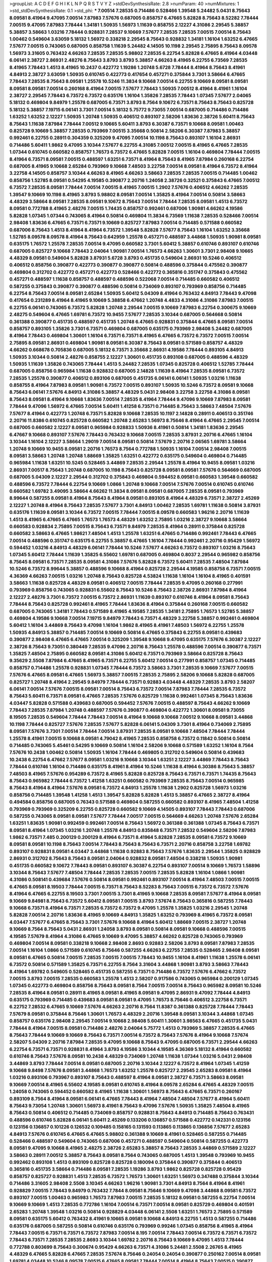 >groupList:
A C D E F G H I K L
N P Q R S T V Y Z 
>stdDevSynthesisRate:
2.8 
>numParam:
40
>numMixtures:
1
>std_stdDevSynthesisRate:
0.1
>std_phi:
***
7.00514 7.28535 0.714486 0.528466 1.39548 5.24482 5.0431 8.75643 8.09581 8.41964
9.47095 7.00514 7.87983 7.57676 0.687005 0.858757 6.47665 5.82828 8.75643 8.52282
7.78444 7.00515 9.47095 7.87983 7.78444 1.34181 1.50935 1.56973 1.11639 0.858755
2.12227 4.31086 2.29545 5.38857 5.38857 3.58663 1.03216 7.78444 0.928831 7.28537
9.10669 7.57677 7.28535 7.28535 7.00515 7.00514 8.75643 1.00462 0.549604 3.63059
5.18132 1.56972 0.338218 2.29545 8.75643 0.928832 1.34181 1.16104 1.63252 6.47665
7.57677 7.00515 0.743065 0.687005 0.858758 1.11639 5.24482 4.14505 10.1198 2.29545
2.75895 8.75643 8.09578 1.56973 3.31605 0.763432 4.66263 7.28535 7.28535 5.98802
7.28535 6.22754 5.82828 6.47665 8.41964 4.03448 6.06141 2.38727 2.86931 2.48276
8.75643 3.8793 3.8793 5.38857 4.66263 8.41965 6.22755 6.73569 7.28535 8.41965
7.78443 1.4513 8.41965 10.2437 0.422772 1.19286 1.20748 5.6728 7.78444 8.41964
8.75643 8.41961 4.84913 2.38727 3.63059 1.50935 0.610745 0.422773 0.417654 0.457271
0.375844 3.7301 3.58664 6.47665 7.78443 7.28535 8.75643 8.09581 1.25578 10.5246
11.3834 9.10668 7.00514 6.22755 9.10669 8.09581 8.09581 8.09581 8.09581 7.00514
0.260168 8.41964 7.00515 7.57677 7.78443 1.50935 7.00512 8.41964 8.41961 1.16104
2.38727 2.29545 7.78443 6.73572 6.73572 0.635176 1.16104 1.35826 7.28535 7.78443
1.07345 7.57677 2.04065 5.18132 0.469804 9.84979 1.25578 0.687005 6.73571 3.8793
8.7564 9.10672 6.73571 8.75643 8.75643 0.825728 5.18132 5.38857 7.19715 6.06141
3.7301 7.00514 5.18132 5.75772 9.73055 7.00514 0.687005 0.714486 0.714486 1.63252
1.63252 2.12227 1.50935 1.20748 1.50935 0.406512 0.893107 2.58206 1.83636 2.38726
5.60411 8.75643 8.75643 1.11638 7.87984 7.78444 7.00512 9.10665 5.60411 3.8793
6.30387 6.73571 9.10668 8.09581 1.00463 0.825728 9.10669 5.38857 7.28535 0.793969
7.00515 3.35668 0.50814 2.58206 6.30387 7.87983 5.38857 0.992461 6.22755 0.28911
0.304359 0.325209 9.47095 7.00514 10.1198 8.75643 0.893107 1.16104 2.86931 0.714486
5.60411 1.9862 9.47095 3.10344 7.57677 6.22755 4.31085 7.00512 7.00515 8.41965
6.47665 7.28535 1.07344 0.610745 0.660582 0.858757 1.76573 6.73572 6.47665 5.82828
7.00515 1.16104 0.469804 7.78444 7.00515 8.41964 6.73571 8.09581 7.00515 0.488597
1.63251 6.73571 8.41964 8.75643 8.41965 7.87984 0.260168 6.22754 0.687005 8.41965
9.10668 2.65284 0.793969 9.10668 7.48503 3.22758 7.00514 8.09581 8.41964 6.73572
8.41964 3.22758 4.14505 0.858757 3.10344 4.66263 8.41965 4.66263 3.58663 7.28535
7.28535 7.00515 0.714485 1.00462 0.858756 1.52785 8.09581 0.54295 4.19585 0.390877
2.20716 1.24058 2.38726 0.32521 0.375843 6.47665 7.00512 6.73572 7.28535 8.09581
7.78444 7.00514 7.00515 8.41965 7.00515 1.2902 7.57676 0.406512 4.66262 7.28535
1.39547 9.10669 10.1198 8.41965 3.8793 5.98802 8.09581 7.00514 1.35825 8.41964
7.00514 0.50814 3.58663 4.48329 3.58664 8.09581 7.28535 8.09581 9.10672 8.75643
7.00514 7.78444 7.28535 8.09581 1.4513 6.73572 8.09581 0.772788 8.41965 2.48276
7.00515 1.74435 0.858757 0.992461 0.687006 1.90981 4.66262 4.19586 5.82828 1.07345
1.07344 0.743065 8.41964 0.50814 0.469804 11.3834 6.73569 1.11638 7.28535 0.528466
7.00514 2.98408 1.83636 6.47665 6.73571 6.73571 9.10669 0.825727 7.87983 7.00514
0.714485 0.571588 0.660582 0.687006 8.75643 1.4513 8.41964 8.41964 6.73572 1.39548
5.82828 7.57677 8.75643 1.16104 1.63252 3.35668 1.52785 8.09578 8.09578 8.41964
8.75643 0.642959 1.25578 0.457271 0.488597 3.44868 1.50935 1.90981 8.09581 0.635175
1.76572 1.25578 7.28535 7.00514 9.47095 0.660582 3.7301 5.60412 5.38857 0.610746
0.893107 0.610746 0.687005 0.825727 9.10668 7.78443 2.04064 1.90981 7.00514 1.76573
4.66263 1.30601 3.7301 2.98408 9.10665 4.48329 8.09581 0.549604 5.82828 3.87931
5.6728 3.8793 0.451735 0.549604 2.86931 10.5246 0.406512 0.406512 0.858756 0.390877
0.422773 0.390877 0.390877 0.50814 0.488596 0.375844 0.475562 0.390877 0.469804 0.312702
0.422772 0.457271 0.422773 0.528466 0.422772 0.365816 0.351747 0.375843 0.475562 0.457271
0.488597 1.11638 0.858757 0.488597 0.488596 0.522068 7.00514 0.714485 0.660582 0.406512
0.587255 0.375843 0.390877 0.390877 0.488596 0.50814 0.734069 0.893107 0.793969 0.858756
0.714485 6.22754 8.75643 7.00514 8.09581 2.65284 1.50935 5.60412 5.04309 8.41964
0.763432 4.84913 7.78443 9.47098 0.417654 0.231289 8.41964 8.41965 9.10669 5.38858
6.47662 1.20748 4.4833 4.31086 4.31086 7.87983 7.00515 6.22755 6.06141 0.743065
6.73572 5.82828 1.20748 2.29544 7.00515 9.10669 7.87983 6.22754 0.300675 9.10669
2.48275 0.549604 6.47665 1.69781 6.73572 10.9455 7.57677 7.28535 3.10344 0.687005
0.564668 0.50814 0.361388 0.390877 0.451735 0.488597 0.451735 1.20748 6.47665 0.928831
0.375844 6.47665 8.09581 7.00514 0.858757 0.893105 1.35826 3.7301 6.73571 0.469804
0.687005 0.635175 0.793969 2.98408 5.24482 0.687005 8.41964 7.78443 0.469804 1.30601
1.16104 6.73571 6.73571 8.41965 6.47665 6.73572 6.73572 7.00515 7.00514 2.75895
8.09581 2.86931 0.469804 1.90981 8.09581 6.30387 8.75643 8.09581 0.571589 0.858757
4.48329 4.66262 0.668678 0.705836 0.687005 5.18132 6.73571 3.35668 2.86931 4.19586
7.78444 0.893105 4.84913 1.50935 3.10344 0.50814 2.48276 0.858755 2.12227 1.30601
0.451735 0.893108 0.687005 0.488596 4.48329 1.50935 1.11639 1.35826 0.743065 7.78444
1.4513 5.24482 7.28535 1.07345 0.825728 0.406512 1.52785 7.78444 0.687005 0.858756
0.965984 1.11638 0.928832 0.687005 2.14828 1.11639 8.41964 7.28535 8.09581 6.73572
7.28535 1.25578 0.390877 0.406512 0.893106 0.687005 0.451735 6.06141 6.06141 1.50935
1.03216 1.11638 0.858755 8.41964 7.87983 8.09581 1.90981 6.73572 7.00515 0.893107
1.50935 10.5246 6.73572 8.09581 9.10668 8.75643 6.06141 7.57676 4.84913 4.31086
5.38857 4.48329 5.0431 2.98408 3.22758 3.22758 4.31086 8.09581 8.75643 8.09581
8.41964 9.10668 1.83636 7.00514 7.28535 8.41964 7.78444 9.47096 9.10669 7.87983
8.09581 7.78444 9.47096 1.56972 6.47665 7.00514 5.60411 1.41258 6.73571 0.714485
8.75643 3.58663 7.48504 7.57676 7.57677 8.41964 0.422773 1.20748 6.73571 5.82828
9.10668 7.28535 10.1197 2.14828 0.28911 0.406513 0.351746 2.20716 11.8386 0.610745
0.825728 0.660582 1.20748 2.65283 1.56973 8.75646 8.41964 6.47665 2.29545 7.00514
0.687005 0.660582 2.12227 8.09581 0.965984 0.928833 1.50936 8.41961 0.50814 1.34181
1.83636 2.29545 6.47667 9.10668 0.893107 7.57676 7.78443 0.763432 9.10668 7.00515
7.28535 3.87931 2.20716 6.47665 1.16104 3.10344 1.16104 2.12227 3.58664 1.29019
7.00514 8.09581 0.50814 7.57679 2.20716 2.06565 1.69781 3.58664 1.20748 9.10669
10.9455 8.09581 2.20716 1.76573 8.7564 0.772788 1.50935 1.16104 7.00514 2.98408
7.00515 8.09581 3.58663 1.20748 1.20748 1.88669 1.35825 1.63251 0.422772 0.635175
0.549604 0.469804 0.714485 0.965984 1.11638 1.63251 10.5245 0.528465 3.44869 7.28535
2.29544 1.25578 8.41964 10.9455 8.09581 1.03216 2.86931 7.00517 8.75643 1.20748
0.687005 10.1198 8.75643 0.825728 8.09581 8.09581 7.57676 0.564669 0.687005 0.687005
5.04309 2.12227 2.29544 0.312702 0.375843 0.469804 0.594452 8.09581 0.660583 1.39548
0.660582 0.488596 6.73572 7.78444 6.22754 9.10669 1.0866 1.20748 9.10668 7.00514
7.57676 7.00514 0.610745 0.610746 0.660582 1.69782 3.49095 3.58664 4.66262 11.3834
8.09581 8.09581 0.687005 7.28535 8.09581 0.793969 8.99644 0.587255 8.09581 8.41964
8.75643 8.41964 8.09581 0.893105 8.41964 4.48329 6.73571 2.38727 2.45269 2.12227
1.20748 8.41964 8.75643 7.28535 7.57677 3.7301 4.84913 1.00462 7.28535 1.69781
1.11638 0.50814 3.87931 0.635176 1.11639 8.09581 3.10344 6.73572 7.00515 7.78444
7.00515 8.09578 0.660583 1.96216 2.20716 1.11639 1.4513 8.41965 6.47665 6.47665
1.76573 1.76573 4.48329 1.63252 2.75895 1.03216 2.38727 9.10668 3.58664 0.660583
0.928834 2.75895 7.00515 8.75643 6.73571 9.84979 7.28535 8.41964 0.28911 0.375844
0.825728 0.660582 3.58663 6.47665 1.98621 7.48504 1.4513 1.25578 1.63251 6.47665
0.714486 0.992461 7.78443 6.47665 7.00514 0.488596 0.351747 0.635175 6.22755 5.38857
6.47665 1.16104 7.78444 0.992461 2.20716 0.95429 1.56972 0.594452 1.03216 4.84913
4.48329 6.06141 7.78444 10.5246 7.57677 4.66263 6.73572 0.893107 1.03216 8.75643
1.07345 5.60412 7.78444 1.11639 1.35825 6.55602 1.69781 0.687005 0.469804 0.8037
2.29544 0.965982 0.858756 8.75645 8.09581 6.73571 7.28535 8.09581 4.31086 7.57676
5.82828 6.73572 5.60411 7.28535 7.48504 7.87984 10.5246 6.73572 8.99644 5.38857
0.488596 9.10668 8.41964 0.825728 2.29544 4.19585 0.858758 6.73571 7.00515 4.36369
4.66263 7.00515 1.03216 1.20748 8.75643 0.825728 4.53824 1.11638 1.16104 1.16104
8.41965 0.401591 3.58663 1.11638 0.825728 4.48329 8.09581 0.406512 7.00515 7.78444
7.28535 9.47095 0.260168 0.277991 0.793969 0.858756 0.743065 0.928831 6.55602 8.75643
10.5246 8.75643 2.38726 2.86931 7.87984 8.41964 2.12227 2.48276 3.7301 6.73572
7.00515 6.73572 2.86931 1.11639 0.893107 0.610746 8.41964 8.09581 8.75643 7.78444
8.75643 0.825728 0.992461 8.41965 7.78444 1.83636 8.41964 0.375844 0.260168 7.00515
0.660582 0.687005 0.743065 1.34181 7.78443 0.571589 8.41965 4.19585 7.28535 1.34181
2.75895 1.76573 1.52785 5.38857 0.469804 4.19586 9.10668 7.00514 7.19715 9.84979
7.78443 6.73571 4.48329 3.22758 5.38857 0.992461 0.469804 5.60412 1.16104 3.44869
8.75643 9.47098 1.16104 1.9862 8.41965 8.41961 7.48503 1.56972 6.22755 1.25578
1.50935 4.84913 5.38857 0.714485 7.00514 9.10669 0.50814 6.47665 0.375843 6.22755
8.09581 0.439683 0.390877 2.98408 6.47665 6.47665 7.00514 0.325209 1.39548 9.10668
9.47095 0.635175 7.57676 6.30387 2.12227 2.38726 8.75643 9.73051 0.380449 7.28535
9.47096 2.20716 8.75643 1.25578 0.488596 7.00514 0.390877 6.73571 1.35825 7.48504
2.75895 0.660582 8.09581 4.31086 5.60412 6.73571 0.793969 3.58664 0.825728 8.75643
9.35629 2.5508 7.87984 6.47665 8.41965 6.73571 6.22755 5.60412 7.00514 0.277991
0.858757 1.07345 0.714485 0.858757 0.714486 1.25578 0.928831 1.07345 7.78444 6.73572
3.58663 3.7301 7.28535 9.10669 7.57677 7.00515 7.57676 6.47665 8.09581 6.47665
1.56973 5.38857 7.00515 7.28535 2.75895 2.58206 9.10668 5.82828 0.687005 0.825727
1.20748 8.41964 2.29545 9.84979 7.78444 6.73571 0.92883 4.03448 4.48329 7.28535
3.8793 2.58207 6.06141 7.00514 7.57676 7.00515 8.09581 7.00514 8.75643 6.73572
7.00514 7.87983 7.78444 7.28535 6.73572 8.75643 5.60411 6.73571 8.09581 6.47665
7.28535 7.57676 0.825729 1.11638 0.992461 1.07345 8.75643 1.83636 4.03447 5.82828
0.571588 0.439683 0.687005 0.594452 7.57676 7.00515 0.488597 8.75643 4.66262 9.10669
7.78443 7.28535 7.87984 1.20748 0.488597 7.57676 0.390877 0.469804 0.422772 1.30601
8.09581 9.73055 8.19505 7.28535 0.549604 7.78444 7.78443 7.00514 8.41964 9.10668
9.10668 7.00512 9.10668 8.09581 3.44868 10.1198 7.78444 0.825727 7.57676 7.28535
7.57677 5.82828 6.06141 5.04309 3.7301 8.41964 0.734069 2.75895 8.09581 7.57676
3.7301 7.00514 7.78444 7.00514 3.87931 7.28535 8.09581 9.10668 7.48504 7.78444
7.78444 1.25578 8.41961 7.00515 9.10668 8.09581 4.79042 8.41965 7.28535 0.858758
6.73572 0.11842 0.50814 0.50814 0.714485 0.743065 5.45461 0.54295 9.10669 0.50814
1.16104 2.58206 9.10668 0.571589 1.63252 1.16104 8.7564 7.57676 10.2438 1.00462
0.50814 1.50935 1.16104 7.78444 0.469805 0.312702 0.549604 0.50814 0.439683 10.2438
6.22754 6.47662 7.57677 8.09581 1.03216 9.10668 3.10344 1.63251 2.12227 3.44869
7.78443 8.75643 7.78444 0.610746 1.16104 0.714486 0.635175 8.41961 8.41964 10.5246
1.11638 8.41964 6.30386 8.75643 5.38857 7.48503 8.41965 7.57676 0.954289 6.73572
8.41965 5.82828 0.825728 8.75643 6.73571 6.73571 1.74435 8.75643 8.75643 0.965982
7.78444 6.73572 1.41258 1.63251 0.660582 0.793969 7.28535 8.75643 7.00514 0.965985
8.75643 8.41964 8.41964 7.57676 8.09581 6.73572 4.84913 1.25578 1.11638 1.2902
0.825728 1.56973 1.03216 0.858756 0.714485 1.39548 1.41258 1.4513 1.39547 5.82828
5.82828 1.4513 5.38857 6.47665 2.38727 8.41964 0.494584 0.858756 0.687005 0.76343
0.571588 0.469804 0.587255 0.660582 0.893107 8.41965 7.48504 1.41258 0.793969 0.793969
0.325209 6.22755 0.825728 0.660582 9.10669 4.14505 0.893107 7.78443 7.78443 0.687006
0.587255 0.743065 8.09581 8.09581 7.57677 7.78444 7.00517 7.00515 0.564669 4.66263
1.20748 7.57676 2.65284 1.63251 1.83635 1.90981 0.992459 0.992461 7.00514 8.75643
1.56972 0.361388 0.361388 1.07345 8.75643 6.73571 8.09581 8.41964 1.07345 1.03216
1.20748 1.25578 4.84913 0.835848 6.73571 7.28532 0.549604 2.58206 7.87983 1.9862
6.73571 7.485 0.200129 0.200129 8.41964 6.73571 8.41964 5.82828 7.28535 8.09581
6.73572 9.10669 8.09581 8.09581 10.1198 8.75643 7.00514 7.78443 8.75643 8.75643
6.73571 2.20716 0.858758 3.22758 1.69782 0.893107 0.928831 8.09581 4.03447 3.44868
1.11638 0.92883 8.75643 7.57676 1.83635 2.29544 1.35825 0.928829 2.86931 0.312702
8.75643 8.75643 8.09581 2.04064 0.928832 8.09581 7.48504 0.338218 1.50935 1.90981
0.451735 0.660582 9.10672 7.78443 8.09581 0.893107 6.30387 6.22754 0.893107 7.00514
9.10669 1.76573 1.58896 3.10344 8.75643 7.57677 7.48504 7.78444 7.28535 7.28535
7.00515 7.28535 5.82828 1.16104 1.0866 1.90981 4.31086 0.508141 0.439684 7.57676
0.50814 8.09581 0.992461 0.893107 7.00514 8.41964 7.48503 7.00515 7.00515 6.47665
8.09581 8.19503 7.78444 7.00515 6.73571 8.75643 8.52283 8.75643 7.00515 6.73572
6.73572 7.57676 8.41964 6.47665 6.22755 8.19503 3.7301 7.00515 3.7301 8.41965
9.10668 7.28535 8.09581 7.57677 8.41964 8.09581 9.10669 9.84981 8.75643 6.73572
5.60412 8.09581 7.00515 3.8793 7.57674 8.75643 0.365816 0.587255 7.78443 9.10668
6.73571 8.41964 6.73571 7.28535 6.73572 6.73572 9.47095 1.25578 1.35825 1.03216
2.29545 1.20748 5.82828 7.00514 2.20716 1.83636 8.41965 9.10669 4.84913 1.35825
1.63252 0.793969 8.41965 6.73572 8.09581 4.03447 7.57677 6.47665 8.75643 3.7301
7.57676 9.10668 8.41964 5.60412 1.88669 7.00515 2.38727 1.20748 9.10669 8.7564
8.75643 5.0431 2.86931 1.24058 3.8793 8.09581 0.50814 8.09581 9.10668 0.488596
7.00515 4.19585 7.57679 8.41964 4.31086 6.47665 9.10669 9.47095 5.38857 4.66262
0.825728 0.743065 0.793969 0.469804 7.00514 8.09581 0.338218 9.10668 2.98408 2.8693
0.92883 2.58206 3.8793 8.09581 7.87983 7.28535 7.00514 1.16104 1.0866 0.571589
0.610745 8.75646 0.587255 4.66263 6.22755 7.28535 0.528465 2.98408 8.09581 8.09581
6.47665 0.50814 7.00515 7.28535 7.00515 7.00515 7.78443 10.9455 1.16104 8.41961
1.11638 1.25578 6.06141 6.73572 0.50814 0.571589 1.35825 6.73571 6.22755 8.7564
3.31604 3.44868 1.90981 3.8793 3.58663 7.78443 8.41964 1.69782 0.549605 0.528465
0.451735 0.587255 6.73571 0.714486 6.73572 7.57676 6.47662 6.73572 7.00515 3.8793
7.00515 7.28535 0.660583 1.25578 1.4513 2.58207 0.917586 0.743065 0.965984 0.200129
1.07345 1.07345 0.422773 0.469804 0.858756 8.75643 8.09581 8.7564 7.00515 7.00514
8.75643 0.965982 8.09581 10.5246 7.28535 8.41964 8.09581 0.28911 8.41965 8.09581
8.41965 8.09581 9.47095 2.86931 9.47092 7.78444 4.84913 0.635175 0.793969 0.714485
0.439683 8.09581 8.09581 9.47095 1.76573 8.75646 0.406512 3.22758 6.73571 6.22752
7.28532 6.47665 9.10669 7.57676 4.66263 2.20716 8.7564 11.8387 0.361388 0.825728
7.78444 7.78443 7.57679 8.09581 0.375844 8.75646 1.30601 1.76573 4.48329 2.20716
1.39548 8.09581 3.10344 3.44868 1.07345 0.858757 0.635176 2.98408 2.29545 7.00514
9.10668 2.98408 5.60411 1.30601 3.98563 6.47665 0.451735 5.0431 7.78444 8.41964
7.00515 8.09581 0.714486 2.48276 2.04064 5.75772 1.4513 0.793969 5.38857 7.28535
6.47665 8.75643 7.78444 9.10669 9.10669 8.75643 6.73571 7.00514 6.73572 8.75643
7.57676 8.41964 9.10668 7.57674 2.58207 5.04309 2.20716 7.87984 7.28535 9.47095
9.10668 8.75643 9.47095 0.687005 6.73571 2.29544 4.66263 6.22754 6.73571 6.73571
0.928831 8.41964 3.8793 4.19586 3.10344 4.19585 4.36369 5.18132 8.41964 0.660582
0.610746 8.75643 7.57676 8.09581 10.2438 4.48329 0.734069 1.20748 1.11638 1.07344
1.03216 5.0431 2.98408 3.44869 3.8793 7.78444 7.00514 8.09581 0.687005 2.20716
3.10344 2.12227 6.73572 8.41964 1.07345 1.41259 9.10668 9.8498 7.57676 8.09581
3.44868 1.76573 1.63252 1.25578 0.825727 2.29545 2.65283 8.09581 8.41964 1.03216
0.893106 0.793967 0.893107 8.75643 0.488597 8.41964 8.09581 2.38727 6.73571 3.58663
8.09581 9.10669 7.00514 8.41965 6.55602 4.19585 8.09581 0.610745 8.41964 8.09578
2.65284 6.47665 4.48329 7.00515 1.24058 0.743065 0.594452 0.660582 8.41965 1.11638
1.30601 1.56973 8.75643 6.47665 6.73571 0.260167 0.893109 8.7564 8.41964 8.09581
6.06141 6.47665 7.78443 8.41964 7.48504 7.48504 7.57677 8.41964 5.60411 8.75643
9.73054 1.20748 1.30601 1.56973 8.41961 8.75643 9.47096 7.57676 1.50935 1.35825
7.48504 8.41965 8.75643 0.50814 0.406512 0.714485 0.734069 0.858757 0.928831 8.75643
4.84913 0.714485 8.75643 0.763431 0.488596 0.610746 5.82828 6.06141 5.60411 2.45269
0.133206 0.136857 0.571588 0.422772 0.142331 0.123156 0.123156 0.136857 0.101226 0.126532
0.109485 0.158165 0.131593 0.113865 0.113865 0.136856 7.57677 2.65283 4.84913 7.57676
0.610745 6.47665 6.47665 5.98802 0.361388 9.10669 8.41961 0.528465 0.587255 0.714485
0.528466 0.488597 0.549604 0.743065 0.687006 0.457271 0.488597 0.549604 0.50814 0.587255
0.422773 8.09581 9.47095 9.10668 8.41965 2.48275 2.38726 2.65283 5.38857 8.75643
7.28535 3.44869 0.571589 2.12227 3.58663 0.28911 7.00512 5.38857 8.75643 8.09581
8.7564 0.743065 0.687005 1.4513 1.39548 0.793969 10.9455 0.992462 0.893108 1.4513
0.893109 0.825728 0.825728 0.180094 0.375844 0.390877 0.375844 0.406513 0.365816 0.451735
3.58664 0.714486 8.09581 7.28535 1.19286 3.8793 1.9862 0.825728 0.825728 0.95429
0.858757 0.825727 0.928831 1.4513 7.28535 6.73572 1.76573 1.30601 1.63251 1.56973
0.347488 0.375844 3.10344 0.714486 3.31605 2.98408 2.5508 3.10345 4.66263 1.96216
1.90981 3.7301 4.84913 8.7564 8.41964 8.41961 0.928829 7.00515 7.78443 9.84979
0.763432 7.7844 8.09581 8.75646 9.10669 9.47098 3.44868 8.09581 6.73572 0.893107
7.00515 1.00463 0.965983 1.76573 7.87983 7.00515 7.28535 5.18132 8.09581 0.587255
6.22754 7.00514 9.10669 9.10669 1.4513 7.28535 0.772786 1.16104 7.00514 6.73571
7.00514 8.09581 0.825729 0.469804 0.401591 2.65283 1.20748 1.39548 1.03216 0.50814
0.928829 4.03448 6.06141 2.5508 1.63251 1.76573 2.75895 0.571589 8.09581 0.635175
5.60412 0.763432 8.41961 9.10665 8.09581 9.10668 4.84913 6.22755 1.4513 0.587255
0.714486 0.635176 0.687005 0.587255 0.50814 0.610746 0.635176 0.793969 0.99246 1.07345
0.858756 8.41965 8.41964 7.78443 7.00515 6.73571 6.73571 6.73572 7.87983 7.00514
8.195 7.00514 7.78443 7.00514 6.73572 6.73571 6.73572 7.78443 6.73571 7.28535
7.28535 2.8693 3.10344 1.69782 2.20716 8.75643 9.10669 9.47095 1.4513 7.78444
0.772788 0.803699 8.75643 0.300674 0.95429 4.66263 6.73571 4.31086 5.24481 2.5508
2.26765 8.41965 4.48329 6.47665 5.82828 6.47665 7.28535 7.57674 8.75646 0.24054
0.24054 0.390877 0.250162 7.00514 8.09581 1.69781 4.03448 10.5246 8.09578 7.00515
6.47665 8.09581 7.78444 7.00514 8.41964 8.75643 7.00515 0.390877 0.714485 0.406513
7.87983 4.19585 7.00514 5.82828 7.57677 7.00515 8.75643 8.7564 8.75643 7.00514
0.763432 0.475562 7.48504 9.10669 1.76573 7.00514 5.98803 6.73571 5.38857 7.78443
6.73572 7.00514 7.00515 7.48504 7.28535 7.00514 7.00514 6.47665 6.47665 8.41964
6.47665 1.25578 8.09581 0.564669 1.16104 2.98408 2.12227 0.893106 7.28535 7.57676
6.47665 8.41965 8.41964 1.16104 0.300674 0.390877 0.50814 0.361388 5.0431 2.65284
2.75895 7.00515 8.41965 4.53824 7.57676 8.75643 5.60411 10.9455 9.47095 0.743065
6.06141 8.09581 7.57677 0.50814 0.528465 7.78443 1.03216 0.858756 0.793969 1.76573
8.41965 10.5246 6.73572 8.09581 7.00514 0.965986 1.16104 1.11638 10.5245 8.41964
7.28535 7.00514 7.00517 8.75643 2.48275 1.83636 4.03447 0.50814 6.73571 6.47665
7.78444 7.57676 7.00514 7.00514 8.41961 8.41961 8.75643 8.09581 6.73572 8.75643
0.928831 0.635175 0.893107 0.422772 0.488596 8.09581 1.63252 1.16104 8.09581 9.10668
7.00515 6.73571 8.41964 8.41965 8.75643 10.5246 9.10669 0.528466 4.31086 4.03447
5.0431 0.610746 0.635175 2.04064 0.763432 0.687005 0.564669 7.78443 3.18851 7.28535
0.825729 1.11639 9.10668 0.660583 0.893107 7.57676 0.714486 8.75643 7.28535 7.57677
7.28535 7.28535 6.47665 8.09582 9.10669 6.73571 3.98563 6.47665 7.57676 8.19502
8.09581 10.9455 8.75646 8.75643 8.41965 7.78443 8.41965 8.09581 9.73055 0.825727
9.10669 8.75643 7.00514 6.22755 2.29545 4.48329 7.78443 1.20748 4.98204 7.87983
3.87931 8.75646 5.82828 7.28535 0.965984 0.893107 0.858757 0.79397 14.7984 8.09581
2.12227 1.07344 2.65283 2.68534 6.30386 5.82828 3.87931 5.0431 3.87931 9.47096
1.16104 2.98408 1.03216 0.965982 1.69782 1.56972 1.41258 1.50935 8.09581 0.893107
4.84913 9.73054 2.65284 4.36369 2.8693 2.86931 1.4513 0.635175 5.60411 0.528465
0.488597 0.50814 8.75643 8.41965 6.47665 1.07345 10.9455 0.347488 1.0866 7.78443
0.660582 8.41964 0.858757 1.56972 4.66263 1.39548 1.76573 1.11638 0.375844 0.549604
0.422772 7.78444 0.469804 6.06141 5.38857 0.50814 4.98204 7.00514 0.893107 4.19586
0.763432 0.992463 7.00515 6.73571 0.992461 0.928829 3.31604 6.47665 1.63251 7.00515
8.75643 1.16104 4.66262 8.41964 9.10668 6.73572 6.73572 7.00515 2.75895 0.772787
0.825727 8.41965 7.28535 10.9455 3.10344 5.38858 2.29544 9.10669 7.78444 0.687005
2.38726 0.50814 0.451735 2.98408 1.07345 0.635175 1.4513 6.73571 0.893109 7.00515
1.04481 1.39548 1.25578 0.469804 0.564668 1.16104 0.549604 0.635176 0.528466 3.7301
2.38726 0.312702 1.0866 0.635175 1.20748 0.8037 0.610746 0.528465 0.893106 8.7564
1.81412 1.69782 6.73571 1.69782 2.29545 1.9862 0.714485 0.893107 7.57677 9.10668
7.00514 5.38857 1.50935 1.76573 6.73572 10.5246 0.858758 1.16104 9.10669 1.2902
9.10668 6.30384 8.75643 3.35668 3.58663 4.66263 3.31604 2.86931 7.00514 6.55602
0.858755 0.992463 1.16104 1.41258 6.73571 0.793969 0.549604 0.422772 0.687005 1.03216
1.63251 3.7301 0.928833 0.743065 1.63251 7.28535 1.63252 6.47665 1.04481 3.7301
7.78444 8.41965 5.18132 0.858757 8.75643 7.78444 8.09581 7.28535 4.84913 6.73571
1.90981 7.28535 2.20716 1.83636 0.488597 0.587255 0.660582 8.75643 1.16104 6.06141
6.06141 6.73572 0.893107 0.660582 1.83636 0.231288 0.270574 0.763432 7.87983 5.60411
0.687006 5.24482 5.60412 1.50935 1.20748 0.610745 0.714485 0.660582 1.20748 0.50814
6.06141 0.635175 8.41965 4.48329 6.73571 3.44868 1.07345 1.03216 1.03216 8.41964
0.469804 0.714485 0.635175 0.95429 6.47665 1.69782 0.488597 0.406512 6.73571 5.82828
2.38727 2.86931 0.660582 0.660582 0.635175 0.763431 0.893107 4.66262 7.00514 0.793969
0.928833 0.858757 0.803699 1.16104 2.48276 0.793969 9.47095 1.25578 1.56973 7.28537
7.00514 10.1198 7.28535 6.73571 7.00515 8.09581 8.75643 6.47665 9.10669 6.73572
7.28535 6.47665 8.41965 9.47095 8.75643 8.75643 6.73572 9.84979 6.47665 9.47095
8.41965 10.5246 0.28911 4.66263 4.19586 2.75895 3.8793 4.66263 3.10344 1.39548
1.50935 7.28535 3.8793 1.63251 0.825728 0.43436 6.06141 2.20716 7.28535 3.10344
5.82828 7.28535 7.00515 8.75643 0.743065 0.406512 0.825729 8.75643 9.10668 6.22755
9.47095 6.73572 8.09581 1.25578 3.7301 0.992461 0.635176 9.47095 6.73571 6.47665
8.09581 8.09581 0.743065 0.835847 1.50935 8.75646 8.7564 3.44868 3.58664 3.58663
2.98408 5.60411 7.00515 8.75643 7.57676 7.48503 7.00514 8.41965 8.09581 2.98408
1.81413 9.10672 5.24482 8.75643 7.00514 6.22755 0.528466 3.44868 6.47665 8.09581
3.49095 8.75643 7.00512 3.7301 8.75643 8.41965 7.87983 1.50935 2.38726 1.16104
7.00514 8.75643 6.73572 5.60412 7.00514 6.06141 5.82828 2.29545 7.28535 3.10344
4.66263 5.60412 8.41961 8.75643 5.60411 7.00515 7.00514 7.28535 4.19586 8.41964
6.06141 8.41964 7.57676 5.18132 2.29545 8.41965 2.48275 8.09581 10.5246 7.28535
6.73572 0.928831 8.09581 8.75643 2.12227 4.48329 6.30387 0.687005 0.893107 0.743065
0.992463 2.20716 0.965984 0.893107 0.610745 1.39548 8.75643 8.09578 7.87983 2.29545
1.50935 7.00515 2.12227 7.57676 0.549604 7.78444 6.73571 8.41965 8.41965 1.56973
4.66262 7.00515 3.8793 4.84913 0.714486 2.58206 0.928832 2.94795 3.7301 0.858756
0.825728 0.571588 0.687005 3.77581 8.09581 0.992463 8.41965 6.73572 0.954286 3.7301
7.57677 0.992463 8.09581 0.422772 0.610746 0.469804 0.587255 0.917586 2.48275 7.28535
5.24482 2.86931 1.90981 8.75643 6.73572 8.75643 7.57676 8.41961 8.09578 2.20716
1.9862 0.772788 6.06141 4.48329 7.78444 8.09581 9.47095 7.28535 7.28535 7.78444
8.09581 8.52283 0.50814 8.09582 7.28535 8.75643 1.03216 0.439683 0.469804 0.422772
0.50814 0.635175 8.41961 5.60411 1.63252 1.07344 5.38857 8.41964 6.73572 7.00515
8.09581 6.73571 8.41964 8.41965 7.28535 8.75643 8.09581 8.41964 7.48504 1.4513
0.825727 7.28535 0.763432 0.528466 0.660582 1.24058 2.20716 6.47665 5.82828 6.47665
0.858757 7.28535 0.610746 7.00515 8.41965 7.00517 7.00514 7.28535 7.28535 8.41964
4.48329 1.96216 0.406513 8.41965 6.47665 7.57676 0.635175 7.28535 0.635175 0.714485
5.24482 0.893107 0.893107 7.00514 1.90981 8.75643 7.57676 8.75643 8.09581 1.63251
7.78444 8.09581 6.06141 6.06141 0.439684 0.312702 7.00514 5.38857 0.494584 0.858756
0.361388 0.375844 6.47665 6.73572 7.28535 8.41964 7.00514 7.00514 8.41965 7.00514
7.00515 6.47662 1.56972 1.35825 0.687005 7.57677 7.00514 2.8693 2.20716 3.58663
3.7301 3.31605 4.66262 5.82828 8.09581 0.594452 0.528466 0.494584 0.571588 0.714485
5.82828 1.98621 7.78444 2.29544 4.66262 8.09581 8.75643 8.09581 8.75643 8.09581
4.66262 5.82828 10.1198 7.78444 4.66263 0.610746 1.20748 0.772788 0.858757 8.41964
7.87985 1.52785 9.10668 10.9455 0.793969 0.635175 7.28535 0.992461 1.04481 1.30601
2.68534 0.325209 0.338218 7.28535 9.73055 7.78444 5.38857 4.31085 3.98563 4.84913
4.66262 6.30387 5.38857 0.965982 7.57677 0.965983 7.78444 0.858757 6.06141 7.57676
7.00514 6.06141 4.84913 7.87983 7.57676 1.25578 1.25578 1.4513 1.4513 1.56973
1.20748 7.00514 7.28535 7.48503 7.28535 7.78443 8.41965 1.39547 8.09581 8.09581
2.04064 5.60412 6.47665 9.84979 6.47665 0.32521 0.469804 0.312702 7.28535 6.47665
8.09581 1.30601 2.65284 3.87931 0.660582 0.965984 0.635176 5.24482 3.7301 0.406512
0.635176 0.687005 0.825728 7.00515 1.9862 8.41965 5.82828 7.48504 0.660582 0.587255
0.610745 0.528466 0.705836 7.00514 7.28535 8.09581 6.22754 7.78443 0.338218 0.300674
0.406512 0.375844 0.406512 0.390877 0.312701 0.32521 0.28911 0.312701 0.300675 0.28911
0.406512 0.300675 0.281397 0.406512 0.325209 0.338218 0.312701 0.347489 0.338218 0.300675
2.12227 8.41964 8.75646 1.3418 0.992461 0.825728 0.714486 0.858757 0.300674 0.338219
0.28911 6.73572 6.06141 2.29545 2.12227 8.09581 7.00515 1.63251 2.38727 2.86931
1.11638 0.893104 2.98408 1.90981 2.29545 6.06141 7.28535 4.31085 2.38726 1.07344
0.858758 5.82828 3.31604 0.528466 8.41964 9.3563 5.38857 8.41965 6.73571 7.00515
8.09581 6.73569 4.84913 0.687005 8.09581 3.58663 9.10669 9.10668 8.75643 7.78444
0.571588 1.35825 6.30387 8.41965 1.39548 1.03216 7.78444 5.24482 4.84913 2.38727
3.22758 3.49095 1.2902 0.965987 7.28535 0.793969 7.87983 1.88669 0.587255 7.57676
8.09581 3.44869 3.22758 0.743065 2.29544 1.69781 2.86931 6.73572 2.38726 5.60411
4.48329 8.41964 9.47092 8.41965 6.73571 8.75643 0.406512 0.714486 0.571589 0.893106
0.714485 10.1198 8.75643 0.893107 7.57676 8.7564 0.893109 7.78446 6.47665 7.00514
0.95429 0.714486 7.57676 8.41965 7.00514 1.24058 0.893107 8.09581 0.635176 0.610746
8.75643 8.09581 2.98408 3.98563 4.19586 9.10669 7.00515 0.375844 5.60412 1.25578
2.29544 5.60411 1.11638 4.03447 1.07345 1.0866 4.14505 8.09581 6.73571 2.04064
6.47665 1.11638 7.57676 4.19585 0.858757 0.549604 0.488596 0.825727 1.34181 1.69782
2.98408 3.8793 0.312701 1.11639 1.20748 1.25578 1.74435 8.09581 0.528466 0.714486
0.793969 0.660582 0.610746 0.549604 0.858757 0.61823 6.30387 7.57676 10.9455 2.38727
9.47095 2.12227 0.635175 4.4833 0.858756 6.22754 0.528465 8.09581 7.28535 0.375844
0.390877 5.60411 5.82828 8.41965 7.28535 6.47665 3.7301 10.9455 2.98408 1.88669
0.928831 1.81413 1.16104 2.12227 0.488596 0.50814 0.300675 0.406512 0.390877 0.277991
0.351746 0.300675 0.338218 0.390876 0.390877 0.375844 0.325209 0.375844 0.300674 6.73571
7.78443 0.469804 0.610745 0.660582 0.793969 6.47665 7.87984 6.06139 6.47665 7.00514
0.893109 1.13007 8.09581 8.09581 9.47095 0.338218 7.00514 0.992461 1.34181 6.06141
0.965986 1.4513 2.65283 5.60412 6.06141 8.09581 6.73572 8.41965 1.16104 6.73569
1.83636 7.28535 7.87983 8.41965 7.48504 8.09581 8.41965 8.41965 8.41964 8.75643
0.406513 0.422772 3.44869 9.10669 0.549605 0.50814 9.47098 10.1198 5.82828 7.57676
6.73571 7.28535 6.30386 7.28535 8.41965 7.57677 7.28535 5.60412 7.57674 7.28535
8.09581 8.41965 8.09581 10.9455 7.00514 1.69782 7.00515 8.41965 0.743065 1.39548
0.610746 5.60411 0.893109 0.422772 0.772788 1.34181 2.12227 0.825728 1.39548 3.44869
1.11638 1.11638 5.0431 8.41961 1.56973 1.83636 0.928832 0.635175 8.41964 7.87984
6.22754 7.28535 6.73571 5.98803 4.84913 4.48329 9.47096 2.20716 9.47092 4.14506
1.16104 7.00514 6.47665 8.75643 6.47665 7.57676 9.10665 6.22755 5.82828 5.82828
6.73571 1.11638 0.825727 7.00512 9.10668 2.20716 9.10668 3.58663 8.75643 8.09581
8.41964 7.00515 7.00514 8.09581 7.78443 8.09581 9.10668 7.28535 0.594452 0.406512
5.04309 8.09581 1.4513 1.56973 7.87983 3.58663 9.10665 7.57676 7.28535 4.84913
2.65283 7.78444 0.893105 0.635175 6.06141 2.20716 8.75643 7.00515 6.47665 8.75643
2.86931 2.48275 2.86931 2.65284 2.04064 6.06141 8.09581 1.03216 0.743065 7.00514
1.41258 0.514367 9.47095 5.60411 2.29544 2.65283 0.714485 5.0431 0.965984 0.858755
8.75643 2.20716 2.65284 1.34181 1.69781 7.28535 8.41964 6.06141 1.63252 1.4513
7.00514 6.73571 7.00514 6.73571 3.7301 10.9455 3.58663 0.475561 1.69782 4.48329
3.7301 1.2902 5.82828 6.06141 7.00514 7.00514 6.73571 6.73572 8.09581 7.78444
6.73572 6.47665 6.06141 7.00515 1.63252 8.75643 1.20748 1.24057 1.20748 6.30384
8.09581 8.09581 7.78444 7.28535 9.10668 8.41964 7.87984 8.41965 0.635175 8.75643
1.83636 1.35825 2.14828 7.87983 8.75643 1.30601 2.14828 2.04064 8.09581 7.48504
6.47665 0.858757 3.87931 5.75772 1.35825 8.41964 0.687006 0.610745 0.763431 8.09581
8.41961 1.63251 6.30386 1.16104 2.48275 0.965986 0.893105 6.73571 3.8793 5.60411
6.73571 0.743065 1.69781 1.4513 1.30601 1.50935 6.47665 7.28535 7.00514 0.549605
8.41961 10.5246 8.75643 0.660583 0.422773 1.41258 1.30601 5.18132 0.594452 9.47095
0.390877 7.00515 6.73571 7.00514 3.98563 9.10669 8.09581 8.75643 6.47665 6.47665
2.20716 0.992459 8.75643 7.00514 5.98802 8.75643 0.660582 0.528466 7.78444 8.41965
6.73571 0.50814 9.47095 6.47665 7.00514 8.41965 8.75643 6.73571 7.00514 6.73571
0.858755 1.96216 0.678688 0.451735 0.390877 0.893107 8.09581 0.893107 1.00462 1.07345
9.47095 7.28535 2.58206 8.09581 8.75643 10.9455 1.30601 1.07345 0.635175 0.469804
0.594452 0.528465 4.31086 2.68534 6.73572 7.48503 8.75643 7.00515 7.28535 7.00515
1.83635 2.86931 1.69782 6.73571 8.09581 6.22755 7.28535 5.82828 0.743065 5.38857
5.38857 7.28535 8.09581 7.57676 8.09581 8.75643 9.10672 1.00462 5.60411 7.78444
5.98803 4.84913 6.73571 7.57677 9.10668 0.406512 6.30387 7.28535 1.74435 9.10669
8.99644 1.69781 8.75643 0.312702 0.439683 5.60411 5.60411 1.4513 1.07344 1.03216
8.75643 8.7564 0.79397 0.858755 1.11638 1.2902 4.48329 1.16104 1.63251 0.965984
3.87931 7.00514 5.75771 7.78443 6.73571 6.73571 8.41961 7.78444 8.41964 8.75643
8.09581 6.47665 7.00514 7.28535 6.73571 7.78443 10.6535 0.743065 1.41258 1.76573
1.63251 1.30601 8.75643 9.84979 8.75643 0.528465 8.09581 7.00514 6.73571 2.09658
6.73571 8.09581 7.57676 6.47665 7.28535 8.09581 4.48329 6.73571 6.47665 6.47665
5.82828 0.635175 7.28535 0.635175 0.687006 0.660582 1.4513 7.78444 7.57674 9.10669
7.00514 7.78444 8.41964 0.338218 8.09581 8.09581 1.88669 7.28535 7.78444 2.38726
8.41965 7.00514 1.07345 1.2902 0.594452 6.73571 9.10668 5.38857 0.92883 1.35825
0.893107 0.928829 7.28535 3.7301 1.20748 8.7564 1.07344 8.41965 0.390877 0.793968
0.422772 4.19586 7.57674 6.30386 7.7844 6.06141 6.73572 7.28535 0.893107 7.00515
0.528466 0.687005 0.549604 0.635176 1.00462 5.60412 8.75643 0.893106 1.69782 5.60411
7.57676 7.28535 6.47665 8.75643 2.04065 1.69782 1.69782 0.965984 8.41965 7.57677
9.10669 9.47096 2.8693 7.28535 6.73571 8.75643 0.594452 0.351747 7.28535 9.10669
6.22755 10.5246 8.75643 6.47665 6.47665 8.09581 5.82828 8.09581 7.28535 1.50935
10.1198 1.63252 0.660582 2.98408 3.22758 0.451735 8.75643 7.78444 8.41964 7.78444
7.00515 6.22755 2.20716 6.73572 9.10669 9.47096 3.8793 2.98408 0.660582 1.39548
1.2902 1.69782 1.4513 1.35826 1.07345 2.20716 1.34181 3.10344 2.38727 6.30387
4.31086 2.75895 2.20716 4.03448 3.35669 8.09581 8.7564 9.47095 7.28535 6.06141
0.642959 1.39548 1.50935 0.714485 7.28535 7.28535 7.28535 8.41965 8.09581 8.41965
5.82828 6.30387 1.20748 8.41964 7.00514 7.78443 8.41964 8.41967 7.00514 8.09581
9.10669 7.00514 6.47665 8.75643 8.41965 6.73571 8.09581 10.1198 8.41965 8.75643
7.78444 7.00514 8.41965 5.60412 3.8793 1.76573 5.82828 7.00515 2.12227 1.52785
0.928834 0.893106 8.75643 11.8387 6.22755 6.47665 7.57677 3.7301 7.28535 10.9455
8.41964 7.28535 8.41964 7.00514 7.28535 7.28535 0.893108 9.10669 6.73572 10.1198
8.41964 7.57676 9.10669 7.28535 0.375844 0.451735 0.528466 0.434361 0.325209 1.16104
7.00515 1.39548 6.73572 4.84913 7.28535 8.41961 0.687005 0.564669 0.660583 2.8693
8.19503 2.38727 8.41964 10.5246 0.361387 0.312702 0.660583 7.87983 7.00515 1.83636
1.69782 1.56972 0.825729 1.07344 0.858755 0.965982 1.20748 0.965986 1.39548 0.705835
1.03216 9.10669 8.75646 8.41964 6.73572 6.47665 1.63251 8.75643 7.78443 7.57676
5.18132 8.75643 7.00514 7.57676 7.00515 8.09581 8.41964 2.48276 2.29544 1.50935
1.90981 4.03447 8.7564 7.57679 0.893106 0.928829 7.28535 7.28535 9.10668 6.73572
0.610746 2.98408 3.7301 5.24482 7.78444 8.41965 8.41965 7.57677 4.48329 6.73571
8.41964 7.57676 6.22752 8.75643 7.78444 9.47095 9.10669 5.60411 7.48503 8.75643
7.57676 9.10668 8.75643 10.9455 6.73571 9.47095 8.09581 6.73572 5.04309 7.57676
1.2902 6.73572 8.75643 0.763431 0.50814 0.610745 7.28535 7.00515 6.47665 8.09581
1.07344 0.300674 0.687005 1.96216 1.25578 8.41965 7.78444 5.60411 0.687005 2.86931
0.825729 0.893107 0.893107 0.825728 0.858757 8.75645 0.763432 1.03216 8.41967 8.09581
0.528466 3.44868 8.09581 8.41964 3.98563 3.58663 1.88669 6.73572 9.47096 0.635175
7.87983 0.571588 0.610746 0.793969 0.858757 7.57677 2.5508 1.30601 1.39547 1.9862
3.10344 2.20716 1.90981 2.98408 1.03216 7.00515 0.406512 0.469804 0.858757 1.30601
0.714485 6.30387 0.858756 8.7564 2.29544 9.10669 6.73571 8.09581 6.73571 7.00514
6.47665 7.00515 7.28535 8.09581 1.76573 7.28535 8.41964 1.30601 0.893107 1.11638
0.917586 7.28535 10.5246 10.5245 1.63252 1.16104 6.47665 8.75643 3.58663 1.4513
0.635175 9.10669 0.893107 7.28535 1.2902 8.09581 6.73571 7.00514 8.41964 7.78443
6.73572 6.22754 8.19503 6.47665 7.00515 5.82828 8.75643 7.78444 9.10668 6.73572
6.73572 0.714485 0.660582 0.635175 0.858757 6.22755 1.11639 2.12227 8.75646 1.20748
1.25578 1.56972 0.893107 7.57676 8.41964 5.0431 4.14506 5.82828 7.00514 0.714486
0.50814 1.07345 1.16104 0.587255 8.09582 0.660583 7.78444 9.10668 0.734069 1.20748
2.38727 4.48329 7.78444 0.610745 0.635176 1.30601 8.41965 5.18132 6.73571 8.41965
7.28535 7.00515 6.73571 7.00515 6.73571 8.41964 7.19715 8.41965 9.10668 7.57677
8.75643 8.09581 7.00515 7.78444 7.00515 8.09581 0.825728 8.41965 7.28535 6.73572
9.47096 7.57677 7.28535 0.549604 8.75643 4.48329 5.60411 8.41964 7.28535 7.28535
1.35825 0.687005 1.56973 7.28535 7.48504 0.635175 0.610745 6.73571 1.45129 8.75643
5.82828 6.22755 8.75643 6.73572 7.00514 9.10669 8.09581 7.87983 7.78443 6.47665
2.86931 6.47665 8.75643 7.78444 5.82828 6.22755 4.48329 5.82828 6.73571 10.1198
7.28535 7.19714 6.47665 8.75643 7.48503 2.58207 2.48276 5.60411 6.73572 8.41961
0.528465 0.714485 7.28535 0.714486 8.09581 9.47095 1.4513 6.73569 8.41965 8.41965
7.57676 8.09581 7.28535 8.09581 7.28535 8.41965 0.635175 0.893107 3.10344 7.48504
8.75643 0.50814 8.75643 0.858756 1.88669 7.28535 5.82828 0.50814 0.571588 0.50814
0.528466 0.528466 0.542951 0.451735 0.488597 2.20716 1.81412 1.90981 0.893107 0.763431
9.47092 1.07345 1.63251 2.4527 7.57677 1.11639 0.390877 7.00515 4.48329 5.98802
7.48503 8.09581 1.56973 0.270575 8.41964 7.00514 4.84913 3.10344 9.10668 1.76573
9.47095 1.03216 2.5508 4.71977 3.1885 4.84913 4.31086 7.28535 8.75643 0.635175
0.734069 2.98408 5.18132 0.714486 0.763433 1.04481 8.41965 0.587255 0.375843 0.528466
8.41965 9.84979 9.47096 2.45269 1.03216 2.29544 2.65284 1.56973 1.69782 1.96216
10.5246 6.47665 6.30387 2.8693 0.361388 0.390877 0.375843 0.390877 0.660583 0.50814
0.571588 10.1198 7.57676 6.47665 6.81826 7.00514 6.73571 9.10669 5.60411 8.75643
0.858756 7.57676 8.09581 7.28535 6.73572 7.00514 0.270575 0.270574 0.338218 7.28535
7.28535 4.03448 2.29544 0.928829 3.7301 0.893107 4.48329 7.78444 7.28535 0.28911
0.571589 1.30601 8.75643 7.87983 8.75643 2.86931 7.00514 7.28535 8.75643 7.28535
1.58896 6.47665 3.87931 4.03448 8.7564 5.82828 8.75643 0.50814 0.488596 5.24481
8.09581 5.98803 7.57676 5.24482 1.41258 7.57677 0.635175 1.63251 1.56972 6.73571
0.571589 1.50935 1.4513 1.76573 5.82828 6.22755 8.75643 2.8693 8.41965 1.69782
1.88669 3.44868 2.48276 6.73571 1.50935 7.78444 7.28535 3.22758 1.0866 0.992462
7.57677 7.78444 1.03216 5.82828 6.22754 9.47095 8.75643 7.78443 7.00515 0.50814
7.28535 6.73571 8.09581 2.86931 1.11638 1.39548 5.38857 5.60411 2.86931 1.69781
0.793969 7.78444 0.858755 8.09581 7.57677 0.610745 6.47665 1.35825 1.56972 3.22758
4.60618 5.60412 2.29544 0.422773 0.528466 0.858757 3.10344 1.63251 0.422773 0.422773
0.610746 0.928831 7.00517 8.75643 9.73054 8.41964 0.610745 0.347488 7.87983 8.41965
7.78444 6.47665 0.610745 0.660582 7.87983 2.48275 6.47665 8.41964 6.73572 6.47665
1.69781 0.610746 8.09581 8.09581 9.10669 2.5508 5.60412 5.60411 3.44868 8.09581
0.858756 2.38727 5.04309 5.60412 6.06141 8.41965 8.75643 7.87984 0.687005 8.75643
0.610745 6.73571 9.10668 0.635175 8.41965 6.73572 8.41965 3.44869 1.69782 1.63252
7.78444 3.8793 8.41964 7.78444 7.78443 8.09581 1.30601 1.50935 2.29544 0.660582
0.610745 0.793969 6.06141 0.635176 9.10669 9.1067 8.75646 1.69781 0.528465 5.82828
0.50814 0.338218 7.00514 2.75895 3.8793 3.22758 6.73571 0.277991 1.58896 6.73571
6.73571 8.75643 5.82828 5.18132 8.41964 5.18132 7.28535 3.44869 9.47095 0.451735
1.25578 2.29545 8.09581 6.73572 8.75643 7.78443 6.22754 7.28535 7.00515 8.09581
7.28535 0.50814 6.73572 10.1198 0.50814 0.522068 1.90981 0.687005 0.825728 0.893107
2.20716 0.858756 0.528466 6.30387 4.84913 3.7301 0.451735 1.11639 0.192432 0.160103
0.177914 4.66263 1.69781 2.48276 2.29544 2.12226 8.41964 8.75643 3.87931 1.63252
5.0431 6.55602 1.41258 0.292653 8.09581 6.22755 1.35825 1.11638 1.50935 1.16104
1.39548 7.00517 1.03216 0.893106 0.571588 0.587255 0.528465 9.10669 1.03216 0.965982
1.25578 0.50814 0.281397 0.300675 0.213839 0.687005 0.825728 0.772787 1.07345 1.16104
0.528465 1.11638 1.11638 0.488596 0.660583 8.75643 10.9455 0.825727 0.528465 5.24481
0.508141 1.83635 1.16104 3.10344 8.09578 7.00514 6.30387 0.549604 0.635175 1.83636
1.11638 7.00515 0.406513 8.09581 0.825728 0.714486 0.528466 5.45461 5.18132 3.35669
0.351747 1.03216 3.58664 7.00515 7.57676 7.87983 8.75643 6.06141 7.28535 0.687005
4.66262 7.7844 1.2902 7.78444 0.488596 7.87984 9.10669 6.73571 0.825729 1.90981
1.56973 1.56972 0.571589 6.06141 7.00514 7.57677 7.28535 7.57676 6.73571 1.25578
8.09578 7.48504 10.5245 0.793969 1.25578 0.793969 0.92883 6.73571 5.60411 6.73571
5.18132 9.73055 8.75643 6.73572 7.00515 8.41965 8.75643 3.8793 7.00514 8.41964
7.28535 4.84913 10.1198 1.63251 1.30601 8.75643 8.41964 1.11638 6.73571 0.375843
2.04064 3.10344 2.12227 5.38857 6.73574 5.82828 2.48275 0.825727 1.50935 0.571588
4.19586 0.954291 0.763432 0.660583 0.687005 0.714486 0.793969 0.793969 0.687006 0.687005
3.87931 3.35668 0.965985 0.743065 5.82828 0.528466 0.660582 0.457271 0.488596 0.793969
0.825728 0.858756 0.488597 0.528466 1.56973 0.528466 1.63251 0.635175 6.47665 7.00514
1.16104 7.28535 8.09581 7.00515 8.41964 7.57676 8.7564 1.83636 0.858757 5.38857
4.48329 1.76572 7.28535 6.73571 8.09581 9.47095 8.75643 1.56973 1.35825 1.39548
2.38727 1.69781 1.63252 1.25578 2.55081 3.10344 7.87986 9.10668 9.10668 7.00514
0.858755 8.09581 1.96216 0.825728 1.56972 6.73572 8.41961 8.41964 7.28535 1.63252
6.73571 7.87983 9.10665 1.35825 7.78444 6.30387 1.83636 0.714485 6.47665 6.55602
6.73571 6.73572 6.47665 6.55602 7.57676 6.30386 6.73572 6.73571 7.00514 7.00515
7.00514 1.46908 5.38857 4.66263 0.300675 8.41964 8.09581 7.57677 0.992461 4.14506
1.69782 4.84913 2.98408 0.858755 4.31085 0.43436 7.78444 6.47665 8.09581 7.28535
2.75895 0.610745 8.75643 0.893107 7.57676 8.41964 6.73571 7.28532 6.47665 5.24482
7.87984 8.41964 8.09581 7.78444 8.09581 7.00514 3.22758 8.09581 7.78443 7.28535
6.47665 0.451735 2.8693 4.98204 7.78443 7.00514 0.528466 8.41961 9.8498 0.660582
0.660582 7.78444 6.22754 5.60411 5.82828 1.16104 1.34181 1.25578 1.07345 0.893107
0.763432 0.469804 0.50814 0.893105 0.992458 0.312702 0.687005 7.00514 1.11638 7.00515
8.41964 7.00514 7.78443 7.00514 8.75643 7.87983 7.57676 3.58663 7.28535 9.35626
4.84913 1.56973 6.73572 6.47665 0.793969 5.38857 0.95429 8.41964 9.10668 8.75643
0.475562 5.0431 8.09581 7.28535 0.825727 6.73571 0.793969 7.48504 6.22754 7.78443
0.825728 8.41965 7.57677 7.48504 7.00515 4.84913 8.41964 7.57676 0.928831 0.142331
3.35668 3.58663 2.58207 0.289111 0.300675 0.300675 9.10668 0.687005 0.992458 1.16104
1.50935 1.16104 1.69782 10.1198 7.48504 5.60411 1.56973 6.47665 11.3834 9.47095
6.47662 0.660582 4.14505 8.09581 7.78443 6.47665 4.84913 0.488596 1.11639 0.965986
7.57676 0.992461 1.11638 3.10344 4.66263 0.528465 3.58663 1.30601 8.09581 7.57676
7.28535 8.41961 1.63251 5.0431 7.00515 7.00514 8.75643 8.75643 8.75643 4.84913
7.00515 5.60411 7.00514 8.09581 8.41964 7.28535 8.09581 7.28535 7.28535 8.75643
0.660582 7.00514 8.75643 7.00514 5.82828 8.09578 7.78444 7.57676 9.84979 2.98408
1.90981 4.66262 2.75895 4.66263 6.73571 6.73571 0.893107 6.47665 7.57676 7.57676
7.87983 7.57677 0.439683 7.78444 5.60411 0.635176 0.714485 5.82828 1.90981 2.5508
7.57679 0.95429 0.380449 0.793969 7.00512 0.365817 0.439683 0.50814 3.8793 5.04309
0.406513 3.58663 6.06141 7.28535 5.82828 4.48329 7.00514 0.965984 0.825727 7.485
0.743065 2.12227 4.03447 2.8693 7.00515 7.00514 8.41965 9.47096 8.09581 6.73572
7.28535 6.73571 6.73571 4.19586 4.84913 4.48329 4.31086 1.25578 6.73572 6.22755
7.48503 7.57676 0.390877 6.73572 1.69782 7.00514 0.858757 0.734069 0.893109 1.11638
1.41259 2.48275 1.16104 7.28535 6.73571 1.76573 7.48504 3.22758 5.82828 0.858756
1.30601 0.825727 1.46908 0.488596 2.65284 0.610746 2.29544 8.41965 9.10669 7.78443
9.73054 8.41965 7.78443 7.28535 1.63251 0.928832 0.488597 5.82828 2.86931 0.763432
0.312702 0.893106 3.8793 1.69782 6.73572 7.28535 6.47665 7.87983 11.3834 6.22754
9.10669 7.78444 6.47665 6.73571 8.75643 7.28535 1.63251 0.714486 0.965984 5.24482
3.7301 4.31086 5.60411 5.60411 4.31086 3.7301 6.30387 5.82828 5.24482 5.82828
5.60411 4.31086 1.16104 0.992463 0.660582 9.10665 6.73571 7.78444 6.73572 10.5246
8.75643 7.48504 7.78444 9.47095 7.28535 6.47665 8.41964 7.28535 2.48275 8.41964
9.73055 8.41964 4.03447 0.687005 0.825728 0.635176 0.734069 7.28535 2.98408 2.29544
0.687006 0.635175 0.270574 0.390877 2.12227 1.16104 9.10669 1.07345 8.75643 8.09581
7.78444 8.75646 8.41965 1.20748 6.06141 8.09581 7.78443 7.78443 10.9455 8.09581
7.87986 8.75643 2.65283 7.57677 6.06141 7.57676 8.41964 6.73572 4.48329 8.41965
10.1198 8.75643 7.78444 7.28535 0.564669 0.549605 8.41965 9.47096 0.660582 1.41258
7.57676 7.00514 1.76573 7.28535 6.47665 0.763432 0.825728 6.73572 7.00515 7.28532
4.48329 8.09581 1.76573 6.73572 7.48503 8.41965 8.41965 9.10669 6.47665 5.38857
7.19715 7.00514 7.28535 6.22754 7.00515 6.47665 8.09581 7.48503 7.78443 8.75643
6.06141 9.73055 9.10669 2.65283 2.58207 0.542951 8.75643 8.09581 8.41965 9.10669
6.22754 5.60412 0.687005 0.571588 7.00514 1.03216 10.5246 0.928834 8.09581 1.07345
0.714486 0.687005 2.75895 6.47665 7.78443 1.30601 9.47095 7.28535 1.69781 1.39548
0.469804 0.50814 7.28535 9.73055 7.78444 7.28535 6.73571 3.8793 7.00514 4.66263
4.98204 0.406512 0.451735 6.22754 7.57677 2.04064 2.12227 10.1198 4.84913 0.858757
0.635175 0.793969 0.50814 0.687006 0.610745 0.610745 0.587255 0.587255 0.549604 0.587255
0.610745 0.50814 0.528465 0.660582 0.635175 0.635176 0.610746 0.549604 0.660582 0.635176
1.56972 7.28532 0.825728 0.660582 0.825727 7.57674 7.00514 7.87984 7.00512 7.00514
7.00515 5.60411 7.00514 9.47095 1.16104 0.549604 0.793968 6.73571 9.10669 1.56973
1.69782 1.69781 1.50935 5.24481 4.31086 2.98408 3.7301 8.7564 6.30386 6.73572
6.06141 0.858757 0.992461 0.32521 7.57676 6.47665 8.09581 1.20748 2.98408 1.63251
2.98408 8.09581 7.00515 1.63252 9.10669 7.00514 8.75646 1.07345 2.20716 0.24054
0.439683 0.361388 1.11638 0.893107 1.11639 1.69782 3.98563 0.965983 2.86931 2.75895
7.57676 4.48329 4.48329 5.18132 4.66263 6.30386 5.38857 0.825728 1.20748 0.338218
0.406512 0.338218 0.858755 0.858758 6.73571 8.09581 0.893106 0.32521 0.361388 1.25578
7.00512 0.687005 0.92883 8.41964 3.8793 1.25578 1.25578 5.82828 0.192432 7.48503
1.41258 1.11638 0.893105 0.992459 1.11638 8.41965 8.41964 5.45461 0.488597 8.41964
6.73572 8.75643 0.763431 0.610746 0.635175 0.451735 0.422773 0.528466 8.09581 0.610745
2.20716 6.22755 7.78443 6.47665 8.09578 6.30389 4.14505 8.09581 7.00517 3.1885
1.56972 1.88669 1.69781 1.16104 0.928832 1.56973 0.594452 0.28911 0.858756 1.30601
1.35825 0.571588 0.528466 0.635175 2.75895 3.44869 8.41964 0.635175 0.635176 8.75646
1.25578 6.47665 8.41965 7.57676 6.73571 8.09581 6.47665 0.50814 0.61823 2.04064
2.38726 1.16104 0.469804 1.11638 4.19585 3.44868 7.78444 2.06565 3.7301 6.47665
6.73571 7.00515 5.98803 6.73572 4.66262 0.687005 2.38726 7.78444 9.10668 7.00514
0.660582 0.928833 1.11639 6.73571 6.06141 7.28535 8.41964 8.09581 6.73571 9.10668
0.488596 0.50814 1.25578 7.87983 9.10669 6.55602 1.03216 1.16104 7.28535 5.98803
6.22755 1.20748 2.12227 8.09581 6.73572 7.87983 3.58663 5.18132 2.20716 1.76573
3.7301 5.60411 6.47665 5.82828 7.00515 6.73574 0.893107 1.46909 1.16104 0.528465
0.549605 5.60411 0.714487 7.78444 1.50935 6.22754 7.78444 7.00514 8.09581 9.10669
8.75643 4.31086 7.00514 7.00514 8.09581 4.66262 1.25578 3.10344 3.31604 7.00515
6.30387 3.8793 8.41964 8.09581 8.75643 8.7564 6.47665 1.11638 1.16104 7.57676
8.41964 6.73572 7.28535 1.69781 8.41964 7.28535 7.00515 8.09581 8.41964 8.09581
1.4513 6.06141 8.75643 3.7301 8.75643 1.63251 1.76572 0.277991 8.09581 0.660582
6.47665 1.35825 0.660582 9.10668 8.75643 11.3834 8.86374 0.528466 0.8037 10.9456
2.20716 9.73055 0.587255 0.687005 8.41965 7.00514 2.86931 7.28535 7.00515 1.24058
8.41965 8.09581 3.98563 7.78444 8.7564 6.73571 1.69782 9.10669 6.47665 7.28535
8.75643 7.00515 7.00515 8.09581 10.1198 1.63251 6.81827 5.82828 8.75643 0.325209
7.00514 8.75643 8.09581 0.687005 0.687005 0.714486 0.928831 9.10665 1.11639 0.893106
1.69781 8.41961 8.09581 1.96216 0.338218 8.09581 7.28535 0.610745 7.48504 6.73572
1.65252 8.09581 7.00514 9.10669 7.78444 8.41964 7.87983 7.78443 5.38857 2.04064
6.73571 8.41964 7.28537 8.09581 6.73571 0.587255 7.28535 0.312702 7.57677 2.12227
4.98204 8.75643 7.57676 7.28535 1.03216 7.28535 9.10668 6.47665 6.47665 8.7564
6.73572 6.73572 5.24482 2.75895 2.20716 5.60412 1.50935 0.734069 0.763432 1.16104
2.65283 3.44869 3.7301 5.18132 3.22758 7.57676 9.10668 7.28535 1.04481 6.47665
5.82828 7.78444 5.24482 0.928829 9.10668 8.09581 7.00514 6.73571 5.82828 3.10345
0.928831 1.03216 0.893107 2.12227 0.422772 0.406513 0.50814 7.57677 7.28535 7.78443
5.38857 7.78444 6.73571 8.09581 0.893107 0.687005 2.68535 0.635176 0.351747 0.469804
4.31086 4.31085 5.24482 1.69781 8.09581 1.07344 8.41964 8.09581 0.528466 0.793969
0.893107 3.10344 3.22758 2.38726 1.11638 6.47665 0.635175 1.83636 1.65252 8.41965
7.28535 6.73571 3.44868 0.858757 7.28535 9.47096 6.73572 7.28535 8.75643 8.09581
7.28535 8.41965 8.41965 7.00515 8.75643 7.28535 7.28532 10.1198 1.11638 10.9456
10.2438 7.78444 1.69782 6.73571 6.06141 6.73571 1.39547 6.47665 0.858757 7.57676
6.73571 4.31086 7.28535 1.16104 7.78443 8.41961 7.28535 7.28535 8.09581 8.09581
0.469805 0.361388 2.04064 1.83636 8.41961 9.47095 8.7564 8.09581 8.41965 2.5508
7.00515 8.09581 8.75643 3.58664 4.66262 7.57677 6.73571 3.44868 6.47665 4.84913
5.60412 5.0431 5.38857 6.06141 0.743065 0.893107 8.75643 0.714486 0.571588 0.660582
8.41964 5.38857 0.965985 3.10344 9.10668 8.41964 8.41964 7.87983 9.10668 0.528466
1.16104 7.00515 2.75895 0.635176 1.03216 0.763432 0.825728 0.928831 1.24058 2.20716
0.375844 5.0431 8.75643 8.75643 7.78444 7.28535 0.528465 1.16104 0.325209 4.19586
6.73571 4.03447 0.610745 0.635176 9.10668 5.24482 5.82828 8.41964 8.75643 6.22754
7.28535 5.38857 1.56973 7.00515 5.24482 1.83636 6.73569 8.09581 6.06141 6.30389
8.7564 0.660583 2.38726 0.488597 0.406512 7.28535 8.09581 3.87931 3.7301 6.73572
7.78444 8.75643 8.41964 8.41964 6.47665 6.73571 6.73571 8.41965 7.78443 8.41965
7.00514 1.98621 2.04064 2.48276 2.29544 1.90981 1.83636 2.12227 1.69782 1.90981
2.65283 2.98408 0.32521 7.78444 8.09581 0.954289 0.893107 1.11638 0.893105 0.992461
5.82828 0.858757 1.71862 0.50814 0.587255 0.793969 0.50814 0.528466 0.893107 2.29545
7.28535 2.65283 2.98408 3.98563 0.312701 2.38727 1.63252 2.20716 2.75895 1.69782
4.66263 0.528465 1.9862 1.90981 1.63252 4.48329 4.84912 8.09581 4.31086 3.10344
3.35669 7.57676 4.84913 3.44869 3.8793 10.2438 0.642959 0.635175 0.200129 8.75643
8.52285 8.09581 8.41964 7.28535 7.57677 7.87985 9.10668 7.28535 0.43436 0.50814
1.16104 7.57679 6.06141 1.63251 1.11639 1.25578 5.04309 0.50814 0.50814 7.28535
2.79276 8.75643 0.928831 8.75643 7.00512 3.22758 0.893109 3.31605 4.03448 0.893107
1.96216 1.50935 6.73572 8.41964 1.39548 1.07344 8.41964 6.47665 9.47095 7.57677
7.28535 5.38858 0.375843 6.06141 6.73571 0.893106 0.965984 1.07344 7.78444 6.06141
5.82828 5.82828 5.60412 5.82828 8.41965 5.82828 8.41964 1.16104 6.47665 3.8793
7.48504 8.75643 8.41965 9.10669 8.09581 7.87984 8.09581 8.41964 8.09581 1.11639
0.743065 0.522068 0.743065 8.09578 1.11638 8.09581 1.50936 2.06565 4.31085 1.90981
6.73572 8.41964 10.9455 7.28535 1.90981 8.09581 9.47095 8.19502 8.75643 0.825729
3.10344 9.10669 8.41964 7.28535 7.28535 6.47665 8.41965 7.00514 5.0431 1.00462
2.38727 8.41967 7.78444 8.75643 8.09581 7.00514 4.84913 5.82828 5.38857 1.11639
1.83636 8.41965 7.00512 8.41964 8.09581 0.50814 6.22755 1.4513 1.39548 0.893106
1.69782 2.8693 0.660582 0.825727 3.58663 8.09581 0.50814 0.406512 0.549604 0.406512
0.451735 0.422773 0.422773 0.406513 0.422772 0.43436 2.65284 2.12226 0.965983 1.83636
2.20716 5.60411 4.53824 4.03447 6.22755 7.28535 8.41965 2.8693 0.469804 7.28535
1.03216 1.56972 7.57676 1.76573 1.4513 7.00515 6.47665 5.60412 7.28535 1.16104
1.34181 6.81826 2.75895 0.928831 7.00514 8.41965 4.66263 6.73571 8.09581 9.10668
8.09581 6.06141 2.68534 1.83635 4.66263 1.11638 8.41964 5.18132 6.06141 0.488596
5.98803 0.50814 7.28535 8.75643 5.82828 9.10668 7.87983 8.09581 7.57674 7.57676
7.57676 3.10344 8.41964 8.09581 0.825728 0.610746 8.75643 5.82828 0.528465 7.28535
0.375843 0.469804 7.78444 1.39548 1.16104 8.41965 5.82828 9.73051 5.18132 1.76572
5.82828 7.87983 8.09581 3.8793 1.07344 0.687005 5.0431 3.7301 7.28535 4.19586
6.06141 8.75646 7.28535 3.7301 6.73572 7.00514 3.58664 6.47665 3.44868 8.09581
7.78444 9.10665 9.10669 0.743065 0.594452 7.00514 1.11638 6.73569 7.78444 1.34181
2.29545 3.10344 4.84913 0.494584 2.04064 9.10669 8.75643 6.47665 5.60411 6.47665
3.98563 5.98803 6.47665 7.00515 6.47665 8.09581 9.47095 8.41964 8.09581 9.10668
9.10668 7.00514 7.87984 8.41965 0.390877 0.928831 0.451735 0.469805 0.390877 3.44868
6.22755 1.07344 0.375843 0.488597 0.451735 0.635176 0.635175 0.893105 4.66262 10.9456
0.965983 0.893106 1.39548 0.635176 4.66263 4.84913 7.28535 8.75643 7.00514 0.406512
0.451735 7.00514 9.47095 4.19585 3.58664 7.28535 0.610745 8.09581 7.87983 0.714486
8.75643 4.19586 9.47095 0.587255 1.03216 0.231289 0.660583 0.325209 8.41964 8.75643
5.60412 7.28535 6.47665 8.41964 8.41964 6.73572 2.29544 6.73571 0.451735 1.13007
2.29544 7.28535 7.87983 8.41961 0.451735 10.5246 8.09581 6.73571 5.60412 6.73571
7.00514 7.78444 7.57676 9.10665 0.793969 0.571588 0.660582 1.16104 0.858757 0.772787
0.687005 7.87986 6.47665 1.56973 1.16104 8.41964 8.09581 6.73572 6.55604 7.48503
6.22755 8.41965 5.60411 5.82828 7.28535 8.75643 7.00514 7.00514 9.10668 1.4513
7.78443 6.73572 7.78444 8.41965 6.73571 1.76573 1.03216 9.10669 1.03216 1.07344
0.954289 0.763432 0.858757 2.12227 1.11638 4.48329 0.587255 0.660582 0.965983 1.56973
1.04481 0.858758 0.965982 0.893106 0.660582 1.56973 0.635175 1.25578 3.35668 6.73572
8.19503 8.09581 8.75643 9.8498 7.28535 8.09581 8.09581 9.10669 8.09581 8.75643
1.24058 1.11639 7.00515 8.41965 6.47665 0.549604 7.87983 5.60412 5.18132 4.66263
1.07344 1.16104 1.56972 0.954291 1.03216 0.893107 1.03216 1.11638 0.928831 2.58207
0.825728 7.78444 8.09581 10.5246 1.69781 7.00515 4.48329 8.19505 8.75646 9.84976
6.06141 6.73571 10.1198 8.09581 7.78443 1.69781 4.03448 3.8793 1.16104 7.57676
2.75895 2.98408 2.65284 0.92883 0.992463 1.16104 0.992461 7.78444 8.41964 7.48504
2.98408 8.41964 1.88669 1.20748 5.18132 8.75643 7.87984 1.76573 7.78444 10.1198
7.57677 5.60411 7.00515 6.47665 1.20748 8.09581 8.41964 8.75643 7.87983 7.48504
8.41967 8.75643 0.375844 8.75643 8.41964 6.73571 6.73571 6.73572 8.09581 7.00514
2.98408 8.41965 3.49095 5.82828 1.11639 4.19586 7.87984 0.660582 0.928831 6.22755
2.48275 7.28535 3.7301 3.8793 2.65284 6.06141 7.00515 7.00514 8.7564 0.928829
8.41964 3.10344 1.35825 0.660582 7.28535 9.10669 0.714486 2.55081 0.928831 0.825728
0.858757 1.03216 7.00514 10.1198 0.858756 9.8498 8.09581 9.10668 0.375843 0.549604
10.1198 8.41964 3.58664 5.60412 3.7301 0.54295 2.29544 7.48504 0.965983 2.98408
5.38857 7.00515 1.07345 1.03216 1.03216 7.57679 7.48504 4.48329 4.19586 5.24482
1.07344 1.24058 0.390877 1.63251 9.47095 7.28535 8.75643 6.73572 7.87983 7.87983
6.47665 6.47665 7.78444 8.41965 0.390877 0.439683 0.325209 0.338218 0.231289 0.571589
0.375843 1.03216 5.18132 4.84913 0.793969 7.00515 4.03448 1.50935 1.39548 1.03216
10.2438 0.893109 1.76573 8.09581 0.928831 1.03216 2.12227 0.858758 0.858756 0.893105
0.763432 2.48275 8.41961 0.338218 8.75643 7.78444 4.48329 8.09581 6.73571 9.10668
7.57676 6.47665 7.78444 8.41965 6.73571 6.47665 9.84979 7.00514 6.73572 6.22754
9.10668 7.78443 0.587255 1.13007 2.98408 0.893109 0.50814 0.610746 7.00515 4.66263
8.09581 7.00514 7.00514 8.09581 4.79042 7.00514 9.10668 0.858757 7.00514 1.90981
7.57679 0.714484 1.20748 1.00463 6.22754 9.10668 8.41964 0.635176 7.57676 8.09581
8.41965 8.09581 0.375844 1.46908 2.29544 0.610745 7.78443 8.41964 7.78443 7.87983
1.11639 0.660582 1.39548 0.858757 1.25578 0.893109 2.06565 6.47665 0.635175 1.11638
4.66263 7.00515 7.87983 8.75643 7.28535 7.28535 5.82828 2.58206 8.09581 8.41965
2.12227 0.300675 9.47095 9.10668 7.00515 7.78444 6.73571 1.39548 2.38727 0.660582
0.610745 0.549604 0.763432 3.7301 1.81412 4.19585 1.00463 7.28535 9.10672 9.10669
0.571589 7.48504 0.687005 0.549605 0.660582 0.660582 0.549604 0.534942 0.587255 0.549604
0.714485 0.488596 0.528466 0.610746 0.793969 0.714485 0.635175 0.610746 0.528465 0.587255
0.763432 0.231289 0.488597 2.48275 8.41964 0.793969 0.825728 0.992461 0.687005 0.793969
0.825727 9.35629 1.4513 0.390877 0.417654 1.63251 0.351747 0.361388 0.451735 0.351747
6.73572 6.73571 5.60411 6.22754 8.41964 7.57676 6.06141 9.10669 7.00515 7.28535
7.78444 8.41964 6.06141 8.09581 8.41964 7.00514 6.06141 9.10668 7.00515 9.47095
0.965984 8.41965 6.73571 5.82828 8.41965 0.858757 1.76573 1.76573 4.48329 6.06139
7.28535 7.00514 7.57677 6.73572 5.82828 2.48276 0.858756 1.03216 0.825727 2.20716
0.893105 2.12227 10.5246 1.11638 7.57677 8.75643 7.28535 7.48503 6.47665 0.571588
8.09581 7.57674 1.50935 1.11639 1.69781 7.57677 6.73571 0.660582 0.687005 6.47665
1.07344 0.714486 1.50935 2.48276 8.75643 7.00515 7.00514 5.82828 0.687005 1.69782
1.25578 1.63251 5.60412 5.82828 7.00514 6.47665 1.76573 0.928831 2.20716 1.07344
6.73572 5.38857 7.00515 7.78444 7.00515 7.48503 0.660582 8.09581 0.763432 0.549604
6.73571 2.98408 2.48276 5.98803 1.25578 7.28535 0.564668 0.32521 0.687005 0.928829
8.75643 0.793969 2.29544 8.09581 7.57676 9.10669 8.09578 2.48276 7.00514 0.714486
7.28535 7.00515 7.00514 0.687005 5.60411 9.10669 7.00515 6.73572 7.00514 7.28535
8.41964 6.47665 6.73571 9.47095 8.41965 7.00515 0.660583 4.84913 1.03216 6.30387
5.0431 8.41964 0.660582 1.56973 7.28535 8.09581 7.00514 0.858757 3.7301 0.793969
1.69781 7.00515 7.00514 4.84913 8.41965 7.28535 9.47098 8.7564 4.48329 8.09581
1.20748 1.81413 1.63251 0.549605 7.00515 8.09581 6.30387 1.2902 9.10668 7.78444
1.63251 0.390877 7.28535 8.41964 10.5246 7.78444 6.73569 7.28535 8.09581 9.10668
0.79397 5.0431 7.28535 0.772788 0.61823 0.610745 0.660582 0.375843 0.587255 1.20748
1.34181 7.57676 6.73571 4.31086 4.84913 3.10344 9.10669 7.57676 0.687005 8.41964
0.610745 6.06141 4.84913 4.31086 1.20748 0.610745 1.39548 0.338218 0.451735 0.422773
0.422772 8.75646 3.58663 3.58663 7.57676 0.351746 6.73572 5.24481 2.38727 0.43436
0.687005 0.965986 7.28535 0.587255 0.549605 5.60411 0.334124 0.488597 0.270574 7.28535
8.41965 8.09581 7.87983 0.965987 7.00514 10.1198 7.78444 7.78444 7.00514 5.60411
1.11639 1.2902 0.24054 0.192432 1.34181 8.41965 0.390877 0.361388 1.46908 1.35825
4.03448 0.714486 1.74435 6.73571 0.825729 0.687005 4.48329 8.09581 8.41964 3.7301
9.8498 7.57677 8.41965 7.78444 1.16104 3.58664 2.65284 0.928831 9.10665 4.48329
8.09581 0.858757 2.12227 0.300674 1.69781 1.4513 0.705836 2.98408 5.38857 0.406512
3.7301 8.09581 9.10669 5.60412 8.75643 6.73571 8.41964 9.73055 7.00515 0.594452
0.469804 7.57677 6.73571 8.41961 0.312701 0.893107 0.858755 0.610746 4.31085 0.549604
2.12227 3.63059 5.04309 2.38726 0.488596 0.549604 0.660583 6.06141 6.73571 9.10665
7.28535 2.38726 2.20715 2.48275 7.00515 8.75643 3.87931 8.41965 7.78444 0.687005
0.714485 1.25578 8.75643 7.78444 7.57676 0.177914 0.277991 9.47092 0.277991 0.289111
0.714485 0.743063 1.20748 0.965984 0.488596 0.488597 0.635175 0.660582 0.587255 0.549604
0.451735 0.488596 0.488597 0.61823 0.406512 0.457271 0.928831 7.28535 0.439684 0.660582
0.451735 7.28535 6.47662 9.47096 6.47665 6.47665 9.47096 5.82828 6.73572 6.73572
9.35629 8.41964 8.75643 6.22754 6.73571 2.8693 6.06141 2.29544 1.07345 7.57676
1.35825 6.73572 7.28532 7.00515 1.20748 1.55072 2.48275 0.528466 6.73571 1.25578
0.965982 6.06141 7.00515 7.28535 8.09581 8.09581 10.1198 8.75646 1.63252 1.41258
1.39548 3.44868 1.03216 0.858756 1.11639 0.928834 1.46908 8.75643 1.90981 10.1198
0.32521 6.22755 8.75643 0.635175 8.75643 1.34181 5.0431 7.78444 9.10668 0.610745
6.73572 1.25578 3.10344 7.78443 0.660582 7.48504 8.75643 1.41258 6.73571 8.7564
7.57676 8.41965 1.63251 7.00514 5.82828 7.78444 7.57676 7.8798 8.09581 7.28535
7.00514 6.73572 1.16104 6.73572 8.75646 5.60411 0.965983 7.48504 1.46909 8.41964
7.57676 9.10665 7.00515 0.488596 0.528466 0.488596 3.22758 3.58664 4.14505 8.09581
8.09581 6.73571 1.56972 7.00514 7.57676 8.09581 6.47665 6.73572 7.00515 7.78444
10.1198 7.00515 9.10669 6.73571 6.47665 6.47665 2.12227 1.9862 2.20716 1.25578
1.96216 6.06141 1.83636 7.00515 7.00514 6.55602 7.00514 5.98802 8.41965 7.57677
5.82828 7.00515 7.00514 2.20716 9.47095 0.793969 8.09581 0.50814 0.375844 3.22758
4.48329 1.88669 1.50935 1.83635 1.46908 1.39548 1.4513 1.30601 1.56972 0.687005
0.635176 0.992461 0.893107 0.714486 0.714486 0.687005 0.793969 0.635176 8.7564 0.660582
7.78443 0.858756 1.07345 0.743065 0.965983 0.488596 0.660583 7.28535 0.858757 1.07345
10.5245 0.325209 1.20748 0.660583 1.56972 6.73572 0.714486 7.57676 2.98408 2.98408
1.20748 0.610746 7.00514 7.78443 9.10672 5.38857 9.35629 1.03216 7.78443 7.485
7.28535 5.60412 7.28535 7.28535 3.8793 0.469803 0.587255 3.58664 7.48504 1.11638
1.03216 0.50814 9.10668 1.07345 7.28535 1.16104 0.858758 0.928831 8.09581 7.78444
6.22755 6.22754 7.78443 8.09578 8.75643 2.20716 2.55081 8.75643 5.38857 5.60412
6.47665 7.00512 8.41965 6.47665 0.457271 0.635176 0.488597 0.893107 1.07345 1.11639
0.528466 0.893107 1.56972 2.4527 2.75895 5.38857 8.09581 6.55602 5.60412 8.75643
8.75643 0.375844 7.28535 8.75643 3.87931 8.41964 3.7301 0.635175 3.8793 7.28535
8.75643 1.4513 0.714486 8.09581 0.893107 0.635175 8.41964 7.00515 8.75645 9.10669
7.28535 1.00462 7.28535 7.87985 8.09581 5.82828 2.58207 2.98408 0.793969 1.00462
1.20748 1.69781 1.03216 1.83636 1.69782 1.07344 3.7301 2.29545 1.63252 0.549605
0.610746 0.627485 1.41258 9.35629 0.390877 0.469805 0.549604 0.406513 8.7564 7.48503
9.47095 0.24054 0.50814 7.00514 5.38857 8.09581 2.98408 9.10669 7.57676 8.09581
0.793969 2.38726 3.22758 8.09581 1.9862 8.75643 7.28535 5.82828 8.7564 8.75643
6.73571 0.825728 0.50814 8.41964 8.09581 9.10668 0.793969 0.893106 0.635175 0.743065
0.965985 6.73571 4.98204 0.714486 6.73571 2.75895 2.65284 8.41964 8.41965 5.60411
7.48504 10.5246 0.338218 0.406513 0.406512 8.75643 2.04064 8.09581 4.36369 1.50935
3.35668 1.25578 6.30387 0.587255 0.992459 1.96216 3.22758 3.10344 4.14505 0.772787
1.56972 0.893105 0.660582 0.714485 0.390877 9.10669 8.41965 7.00514 7.78443 3.8793
8.09581 7.00515 7.78444 8.09581 8.09581 8.41965 7.28535 8.41964 0.375844 0.660582
0.660582 0.50814 0.793969 2.86931 2.98408 1.03216 1.11639 2.8693 0.793969 1.96216
1.03216 7.57677 5.60411 7.28535 6.47665 6.73572 6.73571 0.928831 1.88669 6.73572
4.79042 7.48504 7.78443 7.7844 6.47665 0.660582 8.09581 6.22755 4.48329 8.75643
0.660582 1.69782 8.09581 9.10669 7.28535 5.60411 7.28535 7.28535 1.03216 8.41964
7.28535 7.00515 8.41964 7.00515 7.7844 7.28535 5.60411 7.28535 0.351746 2.86931
8.41965 8.09581 4.98204 6.22755 6.73572 1.50935 8.41965 8.41964 0.308915 0.300675
2.75895 6.47665 0.351746 0.300675 0.375843 1.20748 8.41961 6.73571 4.84913 7.00514
7.00514 2.38726 8.41964 8.09581 6.73572 0.835848 0.50814 2.58206 1.11639 7.78444
7.00514 8.09581 1.63251 6.73572 7.78443 6.30387 8.99644 9.10668 0.803699 0.858757
7.28535 8.41967 2.75895 2.86931 2.12227 1.83636 1.76573 0.594452 2.98408 0.660583
8.09581 8.41965 6.47665 0.635175 6.73572 1.76573 1.2902 1.9862 0.714486 1.11638
7.00515 7.28535 7.28535 0.858757 8.75643 0.43436 5.38857 5.60412 7.57676 8.09581
7.78443 8.09581 1.16104 2.12227 8.09581 8.75643 8.09581 5.18132 5.82828 3.10344
8.09581 7.00514 6.47665 8.41964 11.3834 1.39548 1.56973 2.4527 6.73572 7.00514
3.31604 7.57677 8.41964 1.11638 7.28535 7.00514 1.90981 8.75643 7.57677 2.98408
6.73571 9.10669 8.41964 8.09581 0.687005 0.325209 0.660583 0.50814 1.88669 1.0866
7.28535 0.390877 5.38857 5.38857 0.687005 1.11638 3.10344 0.610745 0.803698 7.00515
3.7301 7.28535 6.06141 0.687007 0.992463 2.29545 6.73572 7.28535 8.09581 8.41964
1.07345 1.11638 0.992461 1.3418 1.07345 6.73572 7.00515 4.19586 1.50935 4.84913
7.00514 8.75643 8.41965 6.73572 1.69782 0.469804 4.84913 3.10344 7.78444 10.1198
3.22758 9.73055 8.75643 1.81413 5.60411 10.5245 12.6497 5.60411 2.58207 2.20716
1.65252 6.73571 9.10669 8.09581 7.28535 2.75895 1.11638 1.07345 0.825729 5.82828
9.10668 8.41965 7.00514 2.20716 0.660582 0.928831 0.763431 1.07345 8.41964 3.7301
3.8793 10.5246 8.09581 5.82828 2.94795 0.131593 8.41965 1.50935 0.858756 0.660582
0.406512 8.09578 9.73055 5.38857 0.743065 1.69782 1.03216 0.858757 0.928831 8.09581
9.10668 7.00514 6.47665 8.52283 10.1198 7.78444 8.75643 7.87983 7.00512 7.28535
7.78443 8.09581 6.47665 6.73571 8.41965 7.00514 8.75643 0.439684 7.00514 8.09581
8.41964 0.635175 8.41964 1.52785 7.87983 6.73572 9.47092 8.75643 7.78443 9.10668
7.78444 8.41964 8.09581 7.28535 8.41965 7.00515 7.00514 8.41964 10.5246 1.00462
0.451735 1.07345 0.825728 1.4513 6.73569 0.858757 0.660582 0.469804 0.375844 0.406512
1.39548 1.2902 9.73055 6.06141 8.41964 8.09581 0.858756 3.44868 2.75895 9.73054
3.10344 8.75643 8.09581 7.00514 9.10669 9.35629 0.28911 0.338218 1.11639 1.00462
8.75643 1.50935 1.07345 7.00515 1.16104 0.793969 2.12227 0.763432 1.00462 0.928829
7.00515 7.00514 6.47665 6.73572 0.549605 8.41964 6.47665 7.78444 7.28535 0.50814
5.82828 7.87983 7.8798 8.09581 8.41964 6.47665 1.16104 3.44869 7.28535 7.28535
2.12227 0.571588 0.610746 1.07344 0.825727 2.65283 8.41967 9.10668 1.20748 10.6535
6.73572 0.954289 8.09581 1.56972 2.48276 7.00514 8.75643 2.38726 1.46908 6.73571
7.87984 0.610746 0.635175 0.610745 0.660583 0.660582 0.635175 7.00515 0.825727 0.928831
0.965984 1.03216 0.858758 0.992463 1.69781 0.893107 1.11638 1.07344 1.76573 0.222393
0.289111 0.260168 0.965986 6.73571 6.06141 7.87983 4.84913 7.00512 9.10668 3.10344
0.714485 6.22754 10.5246 0.549605 1.03216 0.928831 8.41965 7.00514 4.84913 8.09581
7.57676 1.20748 1.25578 1.9862 1.50935 0.338218 0.451735 2.12226 0.222393 0.610746
0.375843 0.27799 0.439683 0.705836 1.25578 0.390877 7.57674 8.75643 0.743065 7.00514
8.41964 8.41964 7.78444 1.63251 5.18132 3.44869 7.87983 1.69781 1.69782 1.69782
1.63251 0.610745 7.00512 6.47665 7.57676 0.825728 0.825727 4.84913 7.57676 0.858758
1.41258 1.16104 7.00514 2.98408 8.09581 7.00515 6.73571 1.39548 0.893107 1.11638
6.73571 8.41961 8.41965 3.98563 4.48329 4.48329 4.14506 8.7564 6.73571 8.41965
10.1197 0.406512 0.825728 0.714486 3.8793 6.47662 1.50935 1.50935 1.50935 1.4513
9.47096 8.75643 3.7301 7.78443 8.09581 1.04481 0.858757 7.48504 1.56972 2.29544
8.09581 7.28535 8.41965 8.09581 7.57676 8.75643 8.09581 7.78444 8.75643 7.00514
9.10668 7.00515 7.57676 8.09581 6.22755 7.78444 8.09581 9.10668 8.09578 1.20748
1.69782 7.28535 6.73571 7.28535 0.587255 0.714485 3.58664 1.4513 0.488597 1.90981
3.8793 1.96215 10.1198 0.390877 0.361388 2.98408 8.09581 5.38857 1.83635 1.30601
1.69781 7.00515 5.60412 1.69781 0.549604 0.893105 0.858757 1.76572 1.56973 1.83636
8.41964 0.825729 0.825728 0.763431 0.965983 2.5508 5.60411 7.28535 0.825726 6.47662
7.00514 1.83636 2.20716 7.00515 9.10668 7.28535 8.09581 7.87983 0.687006 7.57677
10.1198 8.7564 2.79276 6.73571 8.41964 6.73572 5.60411 0.825728 0.660582 0.825728
1.11639 1.07344 0.858756 0.858757 0.928834 0.928832 1.03216 1.03216 1.4513 1.00462
0.858757 0.660582 0.660582 0.734069 0.893109 7.78444 1.30601 1.03216 6.73571 0.714485
0.587255 7.00514 6.22755 5.82828 7.00514 8.75643 7.00515 8.75643 6.47662 0.965983
1.56973 4.66263 8.75643 1.00463 0.390877 0.422772 6.73572 5.82828 1.03216 7.00515
6.73571 7.28532 8.09581 8.41964 8.09581 8.09581 7.00515 8.41964 4.4833 1.07345
6.73572 7.28535 8.09581 7.00514 2.79276 1.07345 7.57676 7.78444 7.00515 5.24482
8.09578 8.09581 8.19502 4.84913 8.75643 7.28535 8.75643 9.10669 6.47665 8.41964
6.47665 7.00512 5.38858 7.57677 1.20748 7.57676 10.5245 8.41965 2.38726 6.73572
6.06141 8.41965 9.10669 10.9455 7.00512 0.825727 0.825727 1.07345 4.14505 1.35825
1.3418 5.82828 4.14506 0.451735 4.66262 1.30601 6.73571 5.60412 4.36368 1.35825
3.58663 0.893107 0.528466 0.406512 7.28532 9.10669 8.09581 7.00515 3.58663 6.22754
2.12227 7.78444 7.78444 1.20748 0.594453 1.16104 8.09581 0.365817 0.660582 1.50935
3.44868 8.41964 8.41964 1.90981 2.65284 2.29545 1.50935 1.63252 0.635175 8.41965
9.10668 8.41964 0.928831 9.10669 7.78444 8.75643 7.48504 2.04064 5.38857 5.18132
4.19586 3.44869 6.22754 9.35629 9.47092 8.19502 1.00462 1.03216 1.4513 3.10344
0.965983 0.793969 6.73571 1.25578 1.07345 1.83636 0.21646 1.56972 0.24054 0.270575
0.390877 1.07345 1.20748 0.216459 0.250161 0.32521 2.20716 0.406512 7.57676 8.09581
1.11638 3.10344 8.41964 0.422773 1.00462 8.41964 0.965985 0.50814 1.83635 7.57676
0.361388 0.528465 0.549604 7.78444 1.07344 7.57676 1.98621 6.73571 7.00514 1.16104
1.63252 2.86931 7.57676 4.48329 7.57677 7.28537 8.19503 4.48329 9.10668 5.60411
3.8793 3.44869 1.50935 5.38857 0.825728 0.457271 0.451735 0.439684 7.78444 0.260167
0.27799 3.8793 0.338218 0.375843 0.28911 6.47665 5.18132 7.78444 7.87984 9.35629
8.75643 0.571589 0.564668 6.73571 9.10672 8.75643 7.87983 8.41964 6.73571 8.09581
7.28535 9.10669 7.87983 1.56972 8.75643 6.73571 9.73054 2.20716 3.10344 3.7301
2.29544 1.4513 1.11639 8.75643 8.09581 7.28535 6.47665 7.00514 6.73572 8.09581
1.20748 10.1198 2.98408 1.50935 2.58206 9.47095 0.469805 0.406512 0.610746 7.00515
8.09581 7.78443 8.75643 7.00514 9.47096 8.41964 7.00514 6.22752 6.47665 0.825728
0.469804 8.41965 6.47665 8.09578 8.41965 7.28535 0.825729 9.47095 5.60412 6.47665
8.09581 7.28535 2.75895 1.07345 7.78444 5.38857 6.30387 7.87984 8.41965 8.09581
9.8498 1.11639 8.41964 7.28535 7.28535 8.41965 8.09581 8.41965 6.73572 7.78444
4.14505 10.9455 1.03216 1.11638 1.39548 4.36369 3.22758 1.11638 7.19715 0.763432
0.825727 0.610745 0.549604 7.48503 6.47665 8.75643 0.50814 7.57676 1.50935 6.30387
6.22754 8.75643 1.11639 7.00515 6.73572 7.28535 8.09581 7.78444 8.09581 8.75643
1.11638 9.10669 7.57677 7.28535 0.714485 7.28535 1.11639 5.82828 1.20748 6.47665
4.48329 4.31086 6.73572 1.63252 9.47092 7.00512 10.1198 2.8693 1.90981 8.41964
9.47096 7.28535 6.47665 0.635176 8.41964 2.12227 8.41965 1.63252 2.98408 4.36369
8.09581 7.28535 7.00515 9.47096 0.300675 0.28911 0.312701 7.00514 7.87983 8.41964
7.00514 7.00515 8.7564 9.10669 1.03216 9.10668 0.635176 5.82828 5.82828 4.66263
8.41964 7.00514 6.73571 7.57676 0.50814 7.48504 7.57676 0.488597 0.469805 8.41964
0.660583 0.528466 5.38857 8.7564 1.50935 1.25578 1.16104 1.11638 3.35669 4.48329
0.858757 7.28535 1.39548 7.00514 1.35825 1.74435 5.60412 9.84976 7.48503 7.00515
7.78444 7.78444 7.28535 8.09581 8.09581 9.10669 8.41964 7.00514 7.48504 8.41964
7.28535 7.28535 0.635176 6.73572 7.28535 0.743065 1.63251 0.361388 0.992463 8.75643
0.793969 1.04481 0.635175 9.10668 2.20716 1.83636 4.14506 4.31086 0.858754 1.39548
1.96216 0.50814 0.54295 8.09581 7.28535 0.825727 2.12227 7.87985 8.09581 8.09581
6.73572 0.825727 7.00514 5.18132 7.28535 4.66262 7.87984 8.09581 8.09581 1.39548
0.714486 1.46909 8.75643 7.48504 7.28535 6.73572 7.57676 8.75643 8.75643 7.78444
7.00514 1.4513 8.09581 6.06141 2.98408 4.84913 2.86931 6.55602 7.00514 1.63252
8.09581 0.61823 0.772786 3.10344 5.45461 7.28535 8.41964 8.09581 7.57676 7.57677
7.00514 7.00514 6.47665 7.00514 6.73572 7.78443 8.09581 7.57676 7.28535 9.10669
1.25578 0.965984 5.60411 7.28535 0.714485 7.78443 0.267298 0.325209 0.687005 1.25578
9.10668 5.04309 1.90981 8.09581 7.78444 0.825727 0.687005 3.8793 0.793969 1.52785
1.50935 0.743065 0.714485 7.87983 0.61823 0.50814 8.09581 1.16104 0.858756 4.03448
6.73571 4.84913 0.54295 0.635175 2.98408 8.09581 0.660583 9.10668 5.82828 7.78443
7.78443 0.434361 2.98408 7.28535 2.20716 1.56972 0.610745 0.793969 1.0866 0.965985
0.825727 6.73571 6.73572 8.09578 1.29019 3.10344 1.16104 2.04064 2.20716 8.41964
0.763431 2.04064 3.35668 6.73572 0.858757 8.99644 3.10344 1.07345 12.6497 8.41964
1.07344 8.75643 8.75643 8.09581 8.75643 7.00512 1.56973 7.28535 0.571588 8.09578
7.28537 0.488596 0.928831 0.858756 0.825728 0.743065 7.28535 0.610746 3.22758 8.41965
4.19586 1.96216 1.69782 8.41965 6.73571 6.73572 5.60411 1.39548 0.965984 0.610746
7.87984 0.300674 0.660582 6.47665 1.03216 1.16104 0.528466 0.469804 0.594452 9.73051
2.8693 9.47098 6.73572 0.610746 7.00514 6.73571 6.73571 8.09581 7.78443 7.28535
5.38857 6.47665 6.47665 7.57677 5.18132 7.28535 9.10668 2.38726 2.20716 2.29545
4.03448 9.8498 7.57676 6.22754 6.22755 7.28537 0.528466 0.660582 0.365817 1.4513
0.469804 7.78444 3.58664 0.743065 1.46908 9.73051 2.86931 6.73572 6.73571 0.858757
1.03216 1.11639 0.992461 8.09581 1.4513 1.63251 9.10669 8.41964 1.90981 7.78444
6.73572 0.469804 0.54295 7.00515 7.28535 0.610745 1.41258 7.78444 6.73574 7.48504
7.57679 6.73572 7.78443 8.75643 8.09581 1.90981 8.75643 8.41964 7.78444 6.30387
7.78443 9.47095 0.825727 0.610746 1.56972 7.00515 2.65284 6.22754 7.00515 8.41965
6.22754 7.00514 0.27799 7.00515 1.07345 0.406512 3.8793 1.39548 8.75643 9.47095
1.35825 0.587255 1.16104 1.50935 0.571588 1.30601 2.86931 1.30601 4.31085 2.48275
7.00514 8.75643 6.22752 0.594452 0.54295 0.50814 0.50814 0.549604 6.73572 7.78444
7.48503 1.50935 7.78443 8.09581 1.25578 8.75643 6.30387 6.73569 7.48504 9.73055
10.1198 5.38857 1.63251 1.90981 1.76573 6.73571 0.858757 8.75643 8.75643 6.73571
10.5245 2.98408 8.41967 0.587255 2.12227 2.98408 2.65284 8.41965 9.10669 10.1198
7.00514 6.47665 4.31086 0.893109 8.09581 8.09581 7.48504 6.06141 1.11638 4.66263
3.98563 5.82828 0.549604 5.38858 7.28535 7.57676 6.73572 8.41965 7.00514 9.84979
5.82828 5.82828 1.04481 7.28535 0.528465 0.893107 0.587255 0.687005 2.68535 4.48329
0.528466 9.10668 6.73571 0.28911 0.635175 7.78443 0.361388 8.09581 8.41965 1.07344
7.00515 0.247133 6.73572 2.75895 8.75643 6.22754 6.06141 0.793969 7.48504 5.18132
0.439684 8.09581 1.83636 8.09581 7.19715 6.73571 10.6535 0.928831 8.41965 7.00514
8.41965 3.10344 0.635175 0.858756 7.28532 0.549605 0.549605 4.48329 8.09581 8.75643
1.9862 0.50814 0.772787 11.8387 0.571588 0.488596 0.28911 9.10668 8.09578 7.28535
0.610745 9.10668 8.75643 0.825727 0.743065 0.508141 1.30601 1.03216 6.73571 0.714485
0.469804 0.825727 7.00514 3.87931 8.09581 7.28532 5.60412 9.10668 9.8498 6.47665
7.28535 7.00514 1.69782 6.47665 0.50814 8.09581 8.09581 0.825727 4.03448 0.642959
0.714485 0.825728 7.78443 8.09581 7.00514 8.09581 7.28535 7.00515 8.41964 7.28535
9.10668 7.78444 8.41964 7.00515 7.28535 7.28535 8.75643 7.00515 0.825728 7.00515
8.09581 7.28535 6.22754 0.825728 7.87983 7.28535 9.47096 3.58663 2.38727 0.50814
1.07344 3.58663 4.66263 1.39548 5.82828 2.8693 5.38857 7.78443 7.78443 9.47096
3.7301 8.41964 0.32521 8.41964 9.10669 6.73572 9.8498 6.06141 5.0431 7.57674
7.00515 1.11638 0.488597 1.03216 7.00514 8.41964 7.57677 0.793969 4.31086 0.587255
1.56973 7.28535 8.09581 7.00515 3.58663 7.28535 1.63252 2.98408 2.75895 0.375843
0.390877 7.28535 0.928829 0.50814 1.90981 8.41964 5.60412 4.84913 0.406512 0.488596
8.09581 9.10668 1.81413 1.11638 0.635175 5.45461 0.564669 0.564668 1.2902 5.82828
9.10669 8.75643 4.48329 8.09578 0.406512 0.50814 0.457271 0.338218 0.422773 0.406512
8.41964 1.20748 8.75646 2.8693 1.50935 5.04309 1.16104 6.73571 1.90981 4.48329
4.03448 6.22755 7.00515 1.16104 1.50935 1.96216 0.992461 1.69782 2.12226 7.00514
0.893107 7.28535 1.50935 11.3834 0.571588 1.56972 6.06141 1.25578 0.439684 0.687005
0.54295 0.390877 0.406512 0.893107 8.09581 8.09581 0.439684 0.390877 0.992461 0.858757
0.422772 1.81413 4.48329 2.79276 4.03448 5.38857 9.10672 8.41964 9.10669 7.00514
0.825727 1.20748 4.31085 2.58206 1.30601 7.00515 5.18132 3.49095 9.84979 8.75643
7.87984 8.75643 7.00515 5.82828 6.47665 7.00515 0.549604 0.528465 1.03216 4.03448
6.22754 5.0431 0.50814 7.00514 2.86931 4.66263 6.47665 8.52285 8.75643 8.41964
5.24482 6.47665 0.469804 3.7301 5.82828 0.610745 8.41965 7.48504 8.09581 8.41964
7.00514 3.22758 3.44868 2.48276 0.687005 7.87984 5.82828 0.375843 0.32521 7.00514
8.09581 7.48504 7.28535 1.56973 0.992461 9.10668 11.3834 1.11639 8.09581 10.5246
9.47096 8.41964 0.928832 5.24482 7.28535 4.84913 0.610746 8.41964 8.41964 0.635175
7.87984 8.75643 1.69782 3.10344 0.549604 6.73572 7.00514 0.965983 0.954289 0.714486
1.20748 0.803699 0.858756 9.10668 0.192432 6.22754 1.16104 1.07345 0.825729 0.660582
2.48275 0.763432 1.07344 7.00514 7.48503 6.73571 7.19715 6.73571 8.41965 6.47665
7.00515 7.48504 0.928831 1.25578 1.11638 7.78443 8.41965 5.82828 4.19585 9.47095
1.34181 3.58664 7.87983 7.00514 0.347489 7.00514 8.75643 1.76573 1.11638 2.12227
0.893109 1.25578 1.50935 1.30601 1.63251 1.30601 1.25578 1.25578 1.4513 0.992461
0.587255 6.47665 1.16104 3.7301 7.78444 7.00514 2.8693 6.06141 7.28535 2.98408
1.50935 7.00515 9.10668 8.75643 2.86931 2.58206 0.928832 0.825728 1.69781 7.00514
8.41965 1.56973 1.25578 3.31604 7.57676 7.00514 6.73572 7.28535 0.928831 0.928832
0.954289 5.0431 2.8693 1.39548 8.41965 7.00514 1.03216 0.361388 6.22754 7.57676
1.83636 0.610745 0.260167 0.390877 8.75643 7.28535 6.73571 7.00515 7.48504 8.41965
6.22755 9.10669 8.09581 7.28532 9.47095 8.09584 0.351746 0.439684 0.451735 0.334124
0.469804 0.205615 0.192432 6.73572 8.75643 8.41967 0.825728 3.8793 5.04309 7.78444
8.41965 5.38857 1.96216 2.06565 1.11638 1.4513 0.99246 2.20716 2.98408 5.18132
1.25578 2.79276 3.58664 2.75895 1.03216 7.28535 6.06141 9.10669 7.28535 8.75643
7.00514 6.22755 3.10344 5.38857 7.00514 7.28535 7.00515 8.75643 1.50935 7.57677
9.10665 4.48329 8.7564 8.09581 7.57676 6.30387 2.04064 0.928831 8.41964 8.41965
2.98408 9.73055 1.52785 7.28535 7.00514 7.78443 8.41964 8.75643 8.09581 2.12227
3.22758 7.28537 1.07345 3.8793 2.75895 8.09581 7.57676 2.98408 2.38727 1.67726
0.825727 6.73571 0.660582 3.22758 0.678688 6.73571 1.50935 0.528466 8.75643 3.7301
7.28535 3.49095 1.39548 7.57677 7.28535 1.34181 0.928829 1.16104 1.14698 1.50935
4.66262 7.78444 0.734069 5.38857 7.28535 7.00515 8.7564 6.73571 1.50935 7.00515
8.75643 7.00514 8.41965 1.50935 1.63251 0.893107 4.14505 0.185031 6.06141 0.351747
0.61823 0.635175 5.60411 1.07345 1.63252 1.30601 0.488596 7.87984 7.28535 6.73572
7.28535 7.28535 8.75643 8.75643 7.28535 8.41965 6.73571 6.73571 5.60411 4.66263
4.84913 6.22755 10.5246 7.28535 4.66263 2.12227 4.98204 8.09584 5.60412 2.48275
6.06141 5.0431 5.60412 2.12227 1.9862 3.8793 4.31086 9.10669 4.14506 8.09581
7.28535 6.06141 6.73571 0.587255 9.10668 6.73571 0.250161 0.312702 0.488596 5.98802
7.28535 2.8693 2.20716 7.00514 8.09581 7.00515 2.48275 1.63252 1.76573 1.41258
0.928831 0.928829 0.858757 0.858756 6.73571 9.10669 6.47667 8.75643 7.87984 3.58663
9.10669 1.56973 0.825727 0.687005 4.84913 7.57676 1.25578 7.00514 1.39548 2.8693
8.41964 8.09581 0.50814 0.587255 1.07345 1.07345 8.09581 8.09581 0.347488 4.48329
0.406512 0.439683 0.564669 7.00514 8.41961 8.41965 8.41964 0.43436 9.10672 7.00514
1.63251 1.34181 7.78444 8.75643 2.20715 2.04064 1.83636 0.528466 7.28537 8.75646
8.75643 8.75643 1.25578 1.20748 7.00514 8.41964 8.75643 0.528465 7.28535 7.57677
6.73572 8.41964 8.09581 8.09581 3.8793 1.76573 6.73571 8.41964 6.47665 5.82828
0.375843 0.734069 0.375844 0.549604 0.610745 0.488596 0.743065 1.07344 0.528466 0.50814
0.390877 0.422772 0.469804 0.439683 4.66263 4.66262 0.417654 1.16104 0.858756 2.65283
7.28532 8.75643 9.10668 7.78444 9.10669 1.11639 7.57679 3.35668 7.28535 8.41967
1.07345 6.30386 7.28535 3.31604 1.16104 1.69781 0.361388 0.32521 0.32521 6.73571
7.19715 9.10668 1.4513 8.75643 8.09581 1.03216 1.4513 0.793969 0.825728 0.50814
7.28535 5.82828 0.803698 2.12227 1.00462 6.73571 7.78443 3.8793 1.65252 7.57676
0.390877 7.57677 0.257018 1.88669 6.73571 4.48329 7.7844 7.78444 0.571589 1.90981
0.893107 1.16104 8.09581 8.09581 6.47665 8.09581 8.41964 8.75643 4.14506 0.439684
7.00514 2.86931 8.41965 0.858755 0.549604 1.34181 3.31604 6.73572 8.75643 8.75643
1.63251 6.47665 7.00514 4.03448 1.11638 1.50935 7.00515 1.4513 0.793969 0.793969
0.893107 0.928832 0.858756 0.825727 0.893105 1.03216 6.73571 8.41964 8.41964 0.390877
1.69782 0.793969 5.38857 0.825728 9.10668 1.35825 1.39548 0.240539 8.75643 8.41964
6.06141 7.87986 7.00514 8.41964 8.41965 7.28535 9.10668 8.41965 6.73572 6.73571
6.47665 7.28535 8.09581 1.11639 2.58206 7.57676 6.06141 2.29545 6.73571 7.00514
6.47665 6.22754 7.00514 1.16104 7.00514 4.03448 6.73571 7.00515 7.00515 6.47665
0.457271 0.50814 0.549605 8.09581 9.47095 7.87986 8.41965 2.98408 0.763432 0.469804
2.04064 7.28535 1.07345 6.47662 2.86931 0.687005 0.825728 0.571589 0.488596 7.00514
0.439683 6.73572 1.20748 2.86931 7.87983 0.361388 3.7301 3.22758 3.22758 0.528465
0.488597 0.488596 0.50814 4.48329 6.73572 2.32358 0.571588 0.488596 0.422772 5.38857
6.06141 0.743065 1.34181 1.16104 0.928834 7.57676 6.73572 2.12227 0.312701 0.825728
0.571589 0.992462 1.39548 1.20748 0.549604 0.714486 0.522068 0.50814 6.30386 7.57674
8.75643 0.281397 1.03216 0.954289 2.20716 3.7301 7.00514 7.87983 3.7301 0.610746
0.406512 0.32521 1.39547 1.50935 5.60411 1.20748 1.56973 6.73572 1.00462 0.743065
5.82828 5.60411 3.58663 8.09581 8.09581 0.858756 8.75643 7.87983 8.09581 9.47096
6.73571 6.22755 8.75646 8.09581 2.48275 3.8793 3.8793 0.858756 0.825728 0.743065
4.66263 5.82828 0.365816 0.406512 0.422772 1.11638 1.9862 1.07345 0.825728 0.763432
7.00514 0.406513 0.687006 0.793969 4.84913 0.587255 5.98803 0.564668 0.488596 0.528465
8.09581 0.687005 0.587255 0.549604 0.687005 0.610745 0.660582 0.660582 0.571588 0.549604
0.743065 0.660582 0.571589 0.635176 0.571588 0.528466 0.714486 0.549604 0.825727 0.610746
0.610746 8.75643 7.28535 0.406513 0.390877 0.571588 0.469804 0.743065 0.469804 1.16104
0.858756 8.09581 8.41964 9.47095 2.38726 1.56972 6.73572 0.858757 5.82828 8.09581
9.10669 8.41961 8.41964 7.28535 6.47665 8.75643 0.858756 8.41965 5.38857 8.09581
0.406512 0.528465 0.457271 0.488597 0.406512 8.75643 2.12227 1.63251 0.928831 4.66262
1.69782 0.439684 7.00515 7.78444 7.57676 7.78444 7.00515 5.60411 5.82828 3.7301
8.41965 1.63251 4.98204 4.31086 7.00515 3.58663 8.09578 10.5246 8.75646 9.10669
0.300675 0.451735 0.469804 0.50814 8.75643 0.763431 8.09581 6.73571 1.16104 7.28535
6.73569 6.73571 10.5246 7.00514 1.56972 1.83636 8.41965 8.7564 0.488596 2.55081
0.171071 5.24482 7.00514 1.83635 7.00515 0.549604 0.528465 0.714486 9.10669 0.763432
6.47665 2.58207 0.992463 1.20748 1.04481 1.39548 0.928829 1.25578 1.16104 1.20748
1.16104 1.34181 1.20748 1.07345 7.00514 1.63252 0.390877 0.714486 0.825728 0.687005
6.47665 3.10344 1.50935 4.84913 1.16104 0.361388 6.06141 5.82828 8.75643 9.10669
8.41965 5.60412 1.56973 0.825727 2.29545 0.300674 0.390877 0.488597 0.825727 0.858756
6.30386 8.09581 7.78444 7.57677 8.75643 10.1198 4.03448 1.07345 0.231288 8.75643
9.47095 8.09581 7.78444 7.78444 8.09581 1.16104 1.07345 7.28535 3.58664 0.610745
7.78443 6.73572 8.75643 8.19503 3.7301 4.03447 7.00514 8.75643 6.47665 1.69781
7.00514 9.47095 6.73571 2.38726 6.47665 7.57677 5.98803 6.06141 7.00515 4.53824
2.38727 6.47665 1.90981 0.858756 0.965982 0.882294 0.917586 0.793969 3.35668 0.714485
6.47665 8.09581 0.858757 1.20748 1.07345 6.73571 3.58664 4.84913 4.66263 2.04065
1.90981 0.687005 0.893109 0.928829 1.69781 2.12227 9.10668 1.07345 8.09581 3.7301
0.660583 0.687006 0.743065 0.528466 0.635176 0.610746 1.25578 1.25578 6.06139 4.03448
6.06141 5.38857 8.41965 8.75643 6.47665 7.00514 0.312701 0.338218 0.312701 0.300674
3.7301 9.47095 1.4513 0.549604 1.11638 0.422772 2.58207 0.763432 5.60411 0.488596
0.406513 0.549604 0.451735 0.743065 2.48276 0.825728 0.635175 0.687005 0.312702 2.65283
1.56972 1.69782 0.347488 0.375843 0.528466 0.587255 0.488597 0.488596 0.439683 0.469805
0.422772 1.20748 1.20748 0.528466 0.528465 8.75643 1.83636 9.84979 0.714486 0.858757
0.457271 7.87983 4.84913 5.38857 2.98408 8.09581 8.09581 0.79397 1.56972 9.10672
0.660582 0.893107 7.57676 7.28535 8.41964 0.32521 0.610745 1.11638 1.00463 4.19585
0.793969 0.825728 1.50935 1.76573 0.250161 6.06141 7.57677 7.00515 8.75643 6.73572
9.10668 7.57679 0.793969 7.78444 7.78443 7.00515 2.20716 2.48276 7.78444 8.09581
7.78444 7.28535 10.6535 7.28535 1.20748 1.16104 7.00514 1.25578 1.03216 6.47665
5.04309 4.48329 6.06141 0.635176 8.19503 0.528466 8.41965 3.98563 7.00514 9.47095
6.73572 7.00514 8.09581 8.09581 8.41964 7.00515 8.75643 6.47665 6.47665 8.75643
2.12227 8.41964 0.965985 0.928831 0.687005 8.41964 9.47095 1.20748 8.09581 0.177914
7.87983 0.439683 8.09581 7.87983 8.41965 6.73571 7.00515 8.75643 1.04481 1.25578
7.28535 7.00514 7.87983 6.73569 9.47095 6.06141 7.00515 7.78444 7.00515 0.488596
0.858756 0.528466 0.660582 0.610746 2.20716 0.928832 7.48504 0.793969 0.571588 6.22755
1.4513 8.09581 6.73572 7.28535 6.73571 5.38857 5.18132 6.47665 3.44868 5.38857
1.52785 2.55081 4.84913 1.50935 0.965985 0.825727 1.74435 9.10669 1.58896 5.82828
7.28535 9.10668 8.75643 9.47095 7.78443 0.635175 8.75643 1.50935 6.73572 6.47665
12.3122 7.57676 2.48276 2.29545 3.58663 2.12227 7.57676 1.07345 0.954289 7.57676
8.75643 10.1198 8.09581 0.50814 0.422773 0.825728 0.406512 1.11639 6.73572 8.41964
0.528465 5.24481 0.928833 0.361388 1.07345 0.549604 0.50814 0.488597 0.571588 0.714486
1.98621 9.10668 7.00514 5.18132 7.00514 8.75643 6.81827 6.06141 0.610746 0.610746
0.549604 0.571588 0.528466 0.422773 6.47665 2.98408 0.587255 7.28535 0.893105 1.16104
0.406512 0.289111 3.87931 6.73572 1.39548 6.47665 0.528466 1.4513 8.75643 5.60412
8.75643 1.03216 0.858758 0.893107 1.83635 7.00515 8.41964 0.594452 0.571588 0.714485
3.83234 2.86931 0.858756 1.83636 4.66263 7.57674 1.50935 7.28535 7.00514 1.07345
4.66263 5.38857 2.98408 6.47665 0.610746 0.451735 0.928831 8.09581 0.825727 1.07344
0.928831 1.07345 1.16104 0.660582 1.03216 1.30601 2.98408 1.50935 2.38727 7.28535
7.78444 7.87983 8.75643 1.56972 6.73572 6.73572 6.73571 1.03216 1.88669 1.20748
8.41965 7.00514 7.78443 1.11638 2.38727 8.09581 0.705836 0.660582 0.338219 1.11639
0.763432 0.687005 0.793969 3.44869 1.39548 6.73572 8.41964 2.20716 10.1198 1.07345
0.687005 0.406512 0.528465 0.549604 6.73571 7.87983 0.528465 0.893107 7.48503 1.39548
8.75643 8.41965 8.41964 8.75643 8.41964 9.47098 7.57676 8.75643 3.10344 8.41965
7.28535 7.28535 7.78444 6.73572 10.9455 1.30601 0.571588 0.687005 5.38857 0.687005
1.16104 5.60412 7.57677 7.28535 3.10344 0.714486 0.610746 0.687005 0.743065 6.22755
1.41258 2.20716 7.00514 6.06141 1.24058 3.10344 0.992461 1.03216 3.7301 0.528466
0.439684 0.714485 0.858757 6.22754 0.61823 6.22754 8.41964 3.87931 0.714485 1.07345
6.47665 6.73571 7.78443 5.82828 7.28535 8.09581 8.09581 5.82828 3.7301 6.73571
7.00514 9.10669 2.20716 5.0431 2.98408 7.87983 8.41965 7.00515 0.793969 0.763432
1.11638 1.76573 0.610746 0.714486 0.893107 1.20748 0.528466 7.00517 0.571588 6.47665
8.19502 0.992461 8.41961 7.87983 0.488596 10.1198 8.09581 1.9862 2.65283 2.48276
2.12227 2.98408 3.8793 2.86931 8.75643 0.793969 7.87984 0.610745 1.56973 1.03216
7.28535 7.28535 7.78443 7.28532 8.09581 1.00462 9.10669 10.9455 0.635175 4.19586
8.75643 0.365817 4.84913 4.84913 3.22758 3.58664 0.928831 0.406512 5.82828 0.893106
0.992461 0.763432 0.893107 1.16104 1.41258 6.73571 8.75646 8.75643 6.47665 7.00514
6.73572 6.73571 6.06141 5.98802 0.406512 0.50814 5.04309 9.10668 6.73571 0.734069
1.50935 10.1197 0.660582 1.11638 2.98408 7.00514 5.60411 5.60412 8.09581 8.75643
0.858757 0.24054 0.893105 0.528465 1.11638 1.56972 1.56972 7.28535 7.87983 3.22758
8.09581 9.47092 7.00514 0.928833 5.0431 3.87931 9.10669 8.41961 6.47665 8.09581
0.610745 6.73569 4.31085 0.390877 1.13007 8.09582 1.96216 0.549604 7.00514 8.75643
3.22758 9.10668 7.57676 0.347488 0.439683 2.38727 1.9862 4.48329 0.992461 0.793969
0.893105 1.11638 1.03216 8.41964 6.73571 7.48504 7.48504 1.69782 2.14828 6.06141
8.75645 8.75646 9.10669 0.687005 0.825728 2.98408 7.28535 7.78444 7.78444 8.75643
2.20716 8.09578 7.28535 1.25578 1.11638 1.63251 0.858756 0.825728 1.11639 0.488597
1.35825 1.96215 7.28535 8.75643 9.10669 6.06141 7.00514 6.73571 8.41965 7.78444
8.09581 8.09581 2.12227 3.44869 1.63252 7.28535 3.22758 7.28535 0.687005 0.928831
6.73571 5.60411 5.38857 5.38857 5.60412 6.06141 6.73571 6.73572 1.11638 8.75643
8.41965 7.28535 7.28535 7.78444 7.28535 6.06139 9.8498 10.5246 6.73572 0.825729
7.78444 7.28532 6.06141 8.09581 8.41965 4.48329 6.06141 5.38857 5.18132 7.78444
6.73571 8.09581 8.75643 7.87983 7.00514 7.00514 7.28535 7.78443 6.73571 6.73572
9.10669 7.00514 7.87984 6.73571 0.954291 4.66262 10.1198 1.69782 10.5246 4.84913
7.00515 1.69782 8.41961 9.10668 0.965986 8.41964 4.48329 5.04309 8.75643 0.549604
1.07344 1.69782 3.18851 0.687005 1.39548 9.47096 1.20748 1.63251 1.56972 0.469804
3.22758 1.25578 0.469804 0.469805 0.660582 0.422773 3.31605 3.31604 8.41965 9.10668
1.11638 0.763432 7.78443 0.992461 1.11638 1.03216 0.928829 0.451735 1.11639 0.714485
0.635175 7.57676 1.25578 0.61823 0.743065 1.04481 1.56973 1.03216 1.98621 4.66263
1.20748 9.10669 0.390877 7.28535 8.41964 7.00514 8.75643 1.83636 4.66263 6.47665
7.00515 10.1198 5.60411 6.73572 9.73055 9.10668 8.75643 0.668678 8.09581 6.47665
1.4513 3.7301 1.00462 0.917586 0.825729 0.24054 0.321273 0.488596 0.992461 0.687005
8.41961 7.00514 4.84913 0.825726 0.50814 0.488596 0.375844 8.09581 0.660583 6.73571
1.16104 10.5246 8.75645 5.60412 7.09099 3.7301 6.73571 8.41965 7.28535 1.50935
6.73572 9.10668 1.63251 8.75643 0.928831 0.635175 0.763432 7.28535 1.41258 2.20716
0.858757 0.488597 11.3833 8.41964 6.47665 9.47096 7.78443 4.31086 0.928833 9.10669
7.57676 9.47095 7.57676 1.50935 2.65283 0.417654 0.312702 0.992463 1.03216 0.858758
0.992461 7.78444 8.09581 1.4513 0.635176 1.69781 8.75643 9.47095 6.73572 9.47098
0.763431 9.10668 8.09581 0.594452 0.50814 0.50814 7.00514 7.48503 0.714486 0.660582
0.793969 0.95429 0.793969 0.825727 10.1198 8.41964 0.277991 0.27799 0.27799 0.375844
0.260167 0.793969 7.78444 8.41965 0.549604 9.47095 2.55081 8.75643 5.60412 6.06141
8.41967 7.00515 9.84979 7.78444 1.07344 2.38727 7.28535 8.75643 5.82828 7.28535
1.69781 8.41964 8.41964 8.41964 8.41965 9.47095 1.63251 3.10344 1.63252 10.1198
6.30386 8.75643 1.9862 5.18132 6.81826 5.0431 1.20748 5.60411 6.47665 1.25578
6.73571 0.954289 5.04309 1.07345 1.11638 1.4513 0.488596 2.38726 0.635175 1.25578
8.75643 7.00515 0.469804 6.73572 8.09581 9.47095 6.47665 9.10669 6.73571 3.98563
7.78444 3.58664 7.00514 7.48504 0.635175 3.22758 9.10665 3.44869 1.35825 1.35825
0.714485 2.5508 1.11638 3.10344 1.50935 9.10665 8.41965 0.375843 1.20748 0.687005
1.30601 5.82828 6.47665 8.75643 0.422772 4.48329 2.8693 3.44868 0.594452 1.88669
2.75895 2.12227 0.714486 0.351747 1.03216 1.25578 1.20748 1.63251 1.50935 1.63251
1.67726 1.56972 0.714486 0.714485 0.793969 0.803697 0.734069 0.858757 0.743065 0.825727
8.75643 8.75643 7.78444 8.75643 4.19586 2.98408 10.1197 8.09578 7.00514 0.928832
8.41965 0.475561 8.09581 2.04065 6.73571 9.10672 6.73572 0.439683 0.549604 10.5246
3.7301 1.52785 2.86931 1.34181 8.75643 10.1198 10.1198 5.38857 3.10344 1.83636
8.09581 2.75895 2.04064 7.78444 4.66262 8.09581 8.75643 8.09581 8.41965 7.57677
0.50814 7.00514 1.04481 0.660582 1.34181 9.10668 1.16104 0.488597 0.469804 0.587255
3.58664 2.65284 0.893107 2.29544 0.793969 1.00462 1.07344 8.41965 8.41961 7.00514
10.9455 2.86931 0.660582 7.28535 8.41965 8.19502 8.41965 8.75643 8.41965 7.78444
9.10669 6.47665 0.488596 6.30387 0.858756 6.22755 0.793969 7.57677 0.825728 8.41965
0.451735 2.29544 0.564669 0.300674 0.687005 8.41964 0.687005 0.571588 0.893105 0.858757
0.893107 0.231288 0.257018 0.825728 8.75643 0.825728 0.743065 1.00463 0.893107 0.660582
0.763432 0.549604 0.488597 0.406512 0.763432 0.50814 0.687005 0.528466 0.687005 1.69781
1.07345 0.763431 8.09581 0.312702 0.763432 0.635175 4.36369 0.488597 0.635175 6.47665
1.20748 6.73571 7.28535 0.687005 0.528466 0.610745 8.09581 8.41965 8.75643 6.73571
7.78444 0.338218 7.00514 8.75643 8.75643 6.73571 0.635176 6.73571 9.10668 8.41965
7.48504 6.73572 10.5246 8.41964 9.73051 2.29544 1.63251 0.390877 5.82828 7.00514
8.75643 7.28535 7.78443 1.88669 0.635176 5.38857 2.12227 2.29544 0.825727 8.75643
9.10668 8.41964 8.75643 8.75643 4.03448 7.78443 7.00514 7.78443 8.75643 0.893107
7.28535 7.00514 5.82828 2.86931 8.09581 8.75643 4.84913 8.41965 1.2902 0.594452
7.28535 2.04064 7.28535 8.75643 1.39548 8.75643 0.893107 1.39548 1.20748 0.965984
0.954289 0.825727 6.06141 7.57676 5.60412 5.38857 1.11638 1.30601 0.793969 1.4513
1.39548 9.47095 0.549604 2.98408 8.41965 9.10668 1.03216 0.714486 1.96216 1.96216
0.422772 5.82828 5.82828 6.73571 7.7844 6.47665 0.594452 9.47096 7.28535 6.47665
1.20748 9.10669 0.928833 4.03448 0.528466 0.660582 1.16104 1.50935 5.60411 9.10668
0.793969 0.858755 0.965984 0.965986 3.58663 1.90981 0.660582 0.528466 0.687005 0.528465
0.451735 6.73571 9.47098 0.763432 0.965985 0.893109 5.38857 5.38857 1.07345 8.41964
9.10668 2.98408 11.8387 0.469804 7.28535 1.07345 1.30601 8.41965 7.87983 4.48329
2.68535 1.96216 1.25578 1.03216 0.734069 7.78444 4.98204 2.98408 6.73572 8.41965
8.09581 6.06141 0.439683 0.406513 8.41965 8.09581 1.76573 7.78443 4.19585 8.7564
7.57676 2.58207 4.84913 0.858756 1.30601 7.485 6.47665 7.00514 3.35668 6.06141
8.41961 7.28535 1.90981 8.09581 7.57677 0.610746 0.390877 4.48329 4.84913 1.63251
5.24482 4.19586 0.390877 4.31086 0.375844 1.74435 8.75643 7.28535 4.14506 3.8793
7.00514 6.47665 7.28535 6.73571 6.73572 7.48504 0.992459 9.10669 5.38857 7.00515
6.30387 1.35825 1.30601 0.893107 8.09581 8.41965 1.03216 7.57674 8.41967 1.83636
4.19585 2.29544 1.56972 0.406513 0.488596 0.406512 0.406512 0.390877 0.610745 0.406512
7.48503 7.28535 6.47665 6.73572 8.09581 5.82828 8.75643 8.75643 7.78443 8.09581
1.16104 8.09584 8.7564 9.47095 8.09581 8.75643 0.564669 6.22754 6.73571 7.00515
0.858756 2.04064 2.06565 1.11639 0.825727 0.469804 1.50935 1.07344 5.60411 7.78443
8.75643 8.09581 6.22754 6.47665 8.41964 10.5246 0.858757 0.375843 0.361388 6.73572
0.858755 0.338218 7.87983 8.09581 5.38857 1.50935 1.63251 1.4513 7.57676 1.30601
1.11638 0.549605 0.992461 1.20748 1.16104 1.4513 0.858756 1.29019 1.07345 1.07345
0.772788 0.928829 8.75643 8.75643 6.73571 8.41965 5.45461 5.60411 6.73572 1.20748
1.25578 9.47098 8.41964 0.928829 0.528466 0.714485 0.50814 0.610746 0.439683 0.858757
0.763432 0.687005 0.390877 1.88669 8.09581 7.00514 10.9455 8.09578 2.98408 7.00514
6.73571 7.57676 5.82828 7.00514 1.25578 8.41961 0.668677 6.06141 0.528466 8.09581
0.635175 0.928831 0.610746 1.39548 1.07345 1.07345 7.00515 7.00514 7.28535 0.954289
8.75643 1.63252 3.7301 1.96216 1.41258 7.78443 8.09581 6.47665 3.7301 2.38727
5.38857 2.8693 5.82828 8.75643 8.75643 6.73571 7.78444 7.48504 7.28535 8.41965
0.793969 0.714485 1.39548 0.660583 0.660582 0.635176 7.28535 1.03216 0.858756 7.87983
8.75645 7.00515 2.04064 7.28535 0.825728 1.39548 1.16104 9.10665 6.73572 0.928831
0.992463 7.87983 9.10665 8.09581 8.41965 7.87983 8.75643 0.610746 2.12227 1.4513
7.78443 5.24482 5.82828 8.41965 4.03448 1.35825 8.09581 9.84979 5.82828 8.75643
8.09581 0.587255 7.78444 0.743065 0.858756 0.406513 2.20716 3.7301 1.30601 1.25578
6.73572 7.78444 1.16104 1.20748 6.06141 5.18132 0.528466 0.325209 0.422773 9.47096
6.73569 0.469804 0.992461 0.610746 0.469804 2.65283 1.20748 0.954291 4.66262 0.687006
8.41961 0.992461 0.361388 6.73571 8.75643 7.00514 6.73571 2.38727 0.277991 0.260168
7.28535 0.635175 6.47665 7.00514 7.57676 7.28535 9.10668 10.1198 7.87984 8.09578
0.992461 0.954289 8.41964 8.41964 0.660582 0.50814 7.28535 7.00514 7.00514 4.19586
0.858756 8.41964 1.4513 1.56973 1.63251 6.73571 8.41964 7.78444 2.48276 1.4513
4.66262 9.73055 5.60412 6.22755 8.09581 7.28535 2.20716 8.41964 3.7301 4.66263
8.75643 2.20716 0.250161 4.19586 3.22758 1.63251 0.763433 3.1885 7.00515 3.7301
1.30601 4.14505 5.60411 8.41965 1.56972 1.76573 8.41964 4.14505 7.00514 7.57676
7.78443 0.825727 0.825728 0.858756 4.48329 1.07345 1.74435 1.30601 7.57677 7.87983
8.75643 7.28535 6.55602 9.10668 9.10668 0.825728 6.47665 5.82828 7.00515 6.73571
8.52285 7.00514 0.660582 9.73055 1.46909 7.78443 0.571588 7.57677 2.20716 2.29544
8.09581 7.00512 7.57677 3.22758 0.50814 0.395667 0.439683 0.469804 0.549604 0.687006
8.75643 6.73571 8.09581 8.41965 4.84913 3.87931 1.04481 7.28535 0.928832 0.992463
1.4513 0.687005 8.41964 0.635176 6.73572 1.83636 8.75643 8.41964 6.73571 8.09581
2.75895 0.469804 0.338218 8.41965 8.09581 9.47095 7.78444 0.610745 8.41965 0.528465
0.825727 8.75643 0.917586 8.41965 7.57677 7.78444 3.7301 1.25578 0.610745 8.09581
2.06565 2.38726 2.58206 8.41965 9.47095 8.41964 8.75643 8.75643 1.76573 1.16104
1.03216 2.29544 9.10672 0.893109 0.587255 0.528465 1.30601 3.22758 0.793969 0.635175
0.893108 0.965984 1.20748 0.893107 8.41965 2.98408 0.793969 1.16104 1.07345 7.00514
6.55602 4.48329 1.16104 0.825727 0.92883 5.60411 1.83636 7.78444 0.635175 0.858758
2.12227 7.28535 6.73572 4.48329 0.660582 0.488596 0.635175 7.28535 2.48276 1.76572
3.58664 0.422772 1.50935 1.25578 1.20748 0.488596 6.22755 7.28535 7.00514 5.82828
7.28535 6.22755 9.84979 8.41964 8.7564 8.09581 7.48503 7.57676 6.73572 8.41964
7.57679 2.04064 6.73571 7.78443 6.22754 10.1198 1.16104 0.858757 1.83636 5.67279
0.347488 0.351747 0.334123 0.361388 0.406512 0.390877 0.390877 0.312702 1.16104 1.03216
5.60412 6.73572 7.00514 6.30386 3.7301 4.84913 1.03216 1.63251 8.41964 0.528466
0.422772 0.564669 9.47095 8.09581 8.09581 8.41965 5.38857 7.78444 5.82828 0.528466
0.406513 1.50935 0.375843 0.422773 1.90981 0.610745 8.75643 0.610745 3.10344 7.28535
7.78444 3.58663 0.928831 0.858757 2.48275 0.825727 0.825728 3.31604 2.20716 0.32521
0.528465 0.528466 0.528465 1.16104 1.83636 6.73571 10.5246 1.34181 2.98408 7.28535
5.38857 7.78443 7.00514 8.09581 7.00514 8.75643 6.47662 7.00514 5.0431 0.793969
8.7564 6.73571 0.528465 9.10668 1.25578 2.58207 6.73572 6.73571 0.50814 0.528465
4.84913 2.04065 1.69782 2.75895 1.20748 6.73572 7.57674 0.858756 8.75643 6.73574
2.29545 7.28535 7.28535 4.84913 5.60411 7.00515 7.00515 1.56972 1.88669 5.04309
8.41965 7.78443 2.20716 2.12227 8.75643 7.78444 8.19502 8.09581 6.47665 7.00514
3.8793 0.406512 8.09581 6.47665 9.47098 5.60412 7.28535 1.11639 1.50935 1.39548
7.00514 0.893106 0.714485 0.793969 0.660582 0.825727 0.893107 0.793969 0.825728 9.35626
8.75643 0.660582 6.73571 8.09581 7.28535 7.28535 5.60412 1.07345 1.25578 1.56972
5.82828 3.58664 3.22758 1.07345 0.825727 1.03216 1.27117 0.793969 0.893107 0.928829
0.965986 8.09581 0.763432 0.528466 0.32521 2.65284 7.00512 2.29545 0.965983 2.8693
3.10344 1.07344 1.16104 1.2902 0.660582 3.7301 4.48329 9.47095 7.28535 10.5246
8.41961 8.41964 9.10668 7.78443 9.10672 7.87984 2.38726 2.58207 1.39548 5.60411
8.41964 8.09581 8.75643 7.28535 4.66262 7.00514 7.00514 2.04064 9.47095 9.10668
9.10668 9.47098 6.47665 5.60412 0.28911 0.338218 0.300674 0.267298 1.25578 8.75643
1.56973 0.965984 6.22754 8.41964 0.390877 1.76573 0.571588 7.28535 9.10668 2.65284
6.47665 7.87984 8.41964 1.50935 1.69781 6.73572 7.00514 1.16104 1.07345 1.11639
8.75643 6.47665 9.10665 0.660582 0.610746 0.668678 0.528465 9.10669 3.8793 7.28537
3.8793 2.20716 1.96216 5.38858 0.24054 0.312702 1.07345 10.5246 7.00514 0.406512
0.300675 0.375844 8.09581 8.09581 0.660582 1.07345 7.28535 1.03216 8.7564 8.41965
7.28532 0.587255 8.75643 6.73572 8.75643 2.29544 0.50814 1.16104 1.07344 0.587255
0.743065 0.528465 0.528466 0.743065 0.571588 0.439683 0.488597 7.00514 8.41967 7.00515
0.469804 0.488597 2.45269 0.734069 8.41964 8.41964 10.5246 6.73571 9.10668 7.00514
6.73572 8.41964 3.35669 7.00514 2.12227 7.28535 2.20715 1.96216 2.04064 0.231288
0.457271 8.41964 0.928831 9.10668 7.28535 0.714486 6.47665 8.09578 4.84913 7.28535
1.11639 7.00514 1.90981 2.20716 1.16104 6.73574 8.75643 7.28535 5.60412 0.148024
7.78444 0.660582 7.28535 2.98408 1.46909 1.25578 8.75643 1.20748 0.917586 8.09581
6.47665 8.09581 7.00512 0.825727 0.763432 7.28535 7.00514 9.10668 8.09581 7.78444
7.00514 7.28535 2.04064 6.73572 5.0431 2.45269 2.29544 2.38727 6.47665 3.8793
2.38726 1.76573 2.38726 1.07345 5.60412 0.858756 7.00514 7.00514 1.25578 2.12227
1.00462 1.20748 1.3418 1.16104 4.03448 0.338218 0.300674 0.361388 0.260168 0.375843
0.439683 0.660582 0.858756 0.469804 2.86931 2.98408 1.83636 0.635175 5.24482 1.20748
0.528466 0.361388 0.439683 0.893105 0.642959 0.375843 5.45461 6.22755 6.22755 9.73054
0.858758 0.763432 0.267299 0.390877 0.50814 0.858757 7.28535 8.75643 6.73571 9.73055
0.488596 0.528466 8.41965 7.00515 7.7844 8.75643 7.00514 5.82828 7.00515 6.73571
9.10668 0.763431 0.660582 0.594452 1.20748 1.39548 0.390877 0.375843 0.375844 0.549604
0.338218 5.60412 9.10669 2.23421 8.75643 5.18132 8.41965 8.41964 1.34181 9.10669
8.41965 3.10344 0.965984 10.9455 10.9455 9.47095 1.74435 5.60411 7.57677 0.61823
0.763432 5.82828 0.763432 6.73572 7.00515 7.28535 1.83636 2.38726 1.69781 2.65284
8.19503 0.347488 1.03216 7.00515 7.00515 4.48329 4.66263 5.60412 2.75895 3.10344
7.78443 2.8693 3.1885 0.635176 0.635175 0.687005 6.30387 0.825728 2.20716 0.32521
0.488596 0.488596 0.469804 7.78444 8.41964 8.41961 0.928831 5.60411 6.06141 7.28535
7.28535 8.7564 0.27799 0.32521 2.38726 7.00514 7.00514 6.73571 0.825727 3.7301
1.16104 8.09581 1.9862 1.03216 5.98802 8.19502 7.57676 4.84913 6.06141 1.16104
6.73572 0.793969 5.82828 6.06141 2.12227 7.78443 9.10669 8.75643 8.75643 8.41965
8.09581 3.22758 2.20716 0.793969 6.73571 7.57676 8.09581 9.10669 1.4513 4.48329
0.687005 0.763432 0.390877 1.76573 3.7301 8.09581 8.09581 1.4513 0.858757 7.78444
0.660582 7.28535 8.19502 7.78444 9.10668 8.75643 1.90981 8.09581 8.41964 7.00515
7.00514 8.7564 6.73571 7.19715 8.41965 6.22755 8.75643 0.451735 2.29545 9.73055
0.858758 2.65283 4.66262 1.07345 7.78443 0.660582 4.66263 1.25578 8.75643 8.75643
8.75643 8.09581 9.10669 0.687005 0.635176 0.610745 1.16104 8.41961 3.22758 6.73572
7.28535 8.09581 8.09578 1.4513 1.04481 1.90981 1.63251 0.231289 0.28911 0.231289
0.28911 0.347488 0.361388 0.390877 0.28911 0.250162 0.240539 0.312702 0.222393 0.231289
0.260167 0.277991 0.260168 0.250161 0.260168 0.250162 0.289111 0.231289 0.28911 0.250161
0.390877 1.20748 6.22755 8.75643 5.60412 4.84913 5.60411 0.390877 0.338218 2.58207
1.16104 0.858755 7.28532 4.14505 2.86931 0.50814 0.488597 1.4513 1.76573 1.83636
3.7301 0.660582 0.488597 0.587255 0.825728 0.825728 0.793969 0.528466 0.793969 1.07345
0.734069 0.549604 0.687005 0.825727 0.858757 1.20748 7.19714 1.74435 9.73051 1.11639
1.34181 1.50935 1.03216 1.04481 1.03216 1.69782 0.858757 1.69782 8.41964 6.47665
1.88669 7.78443 7.28535 5.60412 5.38857 6.73572 8.75643 1.63252 1.63252 1.11639
5.18132 8.75646 1.16104 1.00462 1.07344 1.63252 5.38857 8.09581 7.00514 0.917586
9.10668 1.07345 1.63252 8.41964 8.09581 8.75643 1.76573 7.78443 8.75643 6.73572
1.30601 8.19503 7.28535 4.84913 3.58663 7.57674 0.793968 0.660583 8.41964 6.55602
8.41961 0.469804 0.687005 0.610745 8.41965 0.635175 8.75643 9.73055 8.75643 8.41964
6.73571 1.20748 8.75643 9.10669 6.73572 8.75643 1.11639 0.965986 1.07345 2.38726
1.90981 7.00514 6.30387 0.422772 6.73572 0.28911 0.300675 4.03448 7.00515 5.60413
8.41964 3.31604 1.63251 1.25578 1.52785 5.60411 4.71976 7.00514 0.660582 0.825728
0.300675 0.587255 6.22755 0.893107 1.03216 1.13006 1.39548 5.0431 0.714486 1.81412
1.07345 0.587255 6.22754 8.09581 1.4513 0.858757 0.635175 0.772787 0.793969 0.763432
0.858756 0.858756 2.29544 1.25578 2.38726 0.469804 0.422773 0.50814 0.50814 0.488596
0.571589 0.571589 0.439683 0.734069 3.10344 8.09581 6.06141 0.451735 8.09581 8.09581
7.28535 6.47665 0.928834 1.07345 1.4513 7.00515 1.63252 0.687005 9.73055 1.34181
0.714485 1.63252 0.660582 2.65283 0.635175 0.28911 0.338218 8.41965 7.00515 1.03216
10.9455 7.78444 7.00514 7.28535 7.28535 8.09581 0.893107 0.965984 8.09581 4.48329
3.7301 2.98408 4.31086 0.793969 6.06141 7.28535 3.7301 4.84913 5.38857 4.66263
0.300675 0.312701 7.28535 0.825728 0.635176 0.528466 1.30601 0.571589 0.660582 2.86931
5.60411 4.48329 7.00514 8.41961 0.375844 0.714485 8.41965 2.20716 2.75895 7.00514
7.28535 7.48504 7.78444 8.09581 1.69782 8.41964 0.928831 1.11638 8.41964 7.78443
7.57677 8.41965 6.47665 7.28535 5.82828 5.82828 0.965984 1.41258 2.38726 1.03216
8.75643 0.528466 1.50935 7.7844 8.75643 7.28535 0.743065 0.705836 9.10668 0.92883
1.96216 1.00462 0.992461 1.30601 3.58664 1.76573 7.78443 8.09581 1.50935 8.09581
0.635175 0.488597 0.325209 9.10668 5.60412 0.95429 5.18132 0.825728 1.25578 0.469804
0.422772 0.406513 1.76573 1.30601 1.20748 8.19503 7.28535 2.04064 1.11639 0.422773
0.50814 0.422773 0.375844 0.660582 1.03216 1.16104 7.78443 8.75646 7.00515 7.28535
4.66262 1.16104 1.00462 1.76573 4.66262 0.28911 0.50814 0.61823 0.390877 0.488596
0.469804 0.457271 0.687005 8.19502 0.571588 7.28535 0.610745 0.660582 0.660583 1.90981
8.41964 0.635176 7.00514 1.76573 0.743065 1.00462 0.772786 7.00515 3.44869 0.858756
3.98563 7.78443 8.41964 5.60411 6.73572 0.660582 0.564668 0.743065 7.57676 2.98408
10.1197 8.09581 2.29544 6.73571 5.38857 8.7564 8.75643 7.57676 5.82828 8.75643
0.406512 6.47665 9.10669 9.47095 8.41965 3.58663 0.825727 7.00514 0.610746 0.457271
0.422773 0.488597 0.406512 0.439683 0.406512 6.06141 8.09581 0.858758 0.549604 0.610746
9.35629 5.38857 6.73571 7.78443 8.75643 1.63251 9.47095 0.763432 0.687005 0.406512
5.18132 9.10669 6.81827 5.82828 4.19586 0.660582 0.793969 0.858755 5.82828 9.47095
0.488597 0.50814 0.587255 7.00515 0.610745 7.00514 1.07345 1.11639 0.687006 0.390877
10.2438 8.41965 7.87983 8.09581 7.28535 7.78443 9.10668 7.28535 7.00514 7.28535
8.75643 7.78444 7.28535 9.10669 1.50935 7.28535 8.41964 8.09584 9.10669 6.73571
0.965985 0.451735 8.09581 1.25578 8.41965 9.10672 8.75643 3.8793 4.36369 6.73569
5.60412 2.38727 0.687005 1.16104 8.75643 8.41964 8.09581 5.82828 0.635176 3.58664
1.74435 1.4513 0.893107 0.687005 0.687005 0.714486 0.965986 0.635176 6.73572 7.00515
6.73572 4.84913 0.542951 0.488596 1.34181 0.422772 0.422772 0.571588 0.594452 9.47095
4.19586 6.06141 0.610746 1.20748 1.90981 0.312701 0.390877 0.587255 0.660583 0.734069
1.07345 2.86931 0.825729 1.35825 0.390877 1.50935 0.635175 1.11638 0.825728 1.20748
1.07345 0.660582 0.893109 0.687005 0.422772 8.41965 7.48503 6.22755 8.41961 2.20716
1.76573 0.361387 8.41965 5.38857 5.8283 3.44869 0.793969 1.69781 0.714485 6.73572
0.549604 9.10669 6.73571 6.47665 5.75771 0.380449 0.434361 0.28911 1.30601 6.47665
7.28535 0.50814 0.743065 0.825727 0.793969 1.03216 5.82828 5.82828 2.98408 0.635176
8.41965 8.75643 8.75643 8.41965 7.28535 6.22755 8.75643 8.09581 8.41964 8.19502
7.28535 6.47665 8.09581 8.09581 7.28535 9.10669 0.610746 0.390877 0.451735 9.47096
0.660582 0.825728 0.528466 0.825727 4.31086 7.48504 8.09581 5.60412 2.86931 6.47665
7.78444 1.76573 1.76573 7.57677 0.587255 3.44869 0.635176 0.893107 0.825727 0.571588
2.38727 0.763432 0.793969 3.58664 3.8793 2.86931 9.10669 3.10344 3.8793 5.60412
6.73572 1.50935 2.12227 1.63251 1.46908 1.83636 2.75895 0.488597 7.57676 6.30386
0.793969 0.325209 7.28535 5.82828 0.390877 1.16104 6.73572 7.78443 8.09581 3.7301
0.635176 0.528465 6.22754 6.47665 0.793969 6.06141 5.98803 1.50935 0.635176 1.35825
0.825728 0.743065 0.50814 0.793969 0.635175 4.48329 2.04064 0.50814 4.14506 4.48329
4.66263 10.1198 7.57678 7.57676 3.22758 8.09581 7.57676 8.09581 1.63252 1.81412
0.406512 0.594452 0.469804 0.50814 10.5246 6.73571 8.41964 8.09581 0.687006 8.41965
0.743065 3.7301 1.16104 0.635175 2.86931 6.22755 0.312702 0.635175 0.687006 8.75643
9.10668 6.30386 0.439684 0.61823 7.28535 2.58207 2.98408 7.00515 8.41964 8.75643
3.58664 0.126532 0.136857 0.142331 0.142331 0.131593 0.109485 0.142331 0.171071 0.136857
0.123157 0.148024 5.60411 7.48504 8.09581 0.375843 0.375844 0.406512 0.338218 0.312701
0.300675 0.338218 0.325209 1.76573 1.2902 8.41964 7.57677 1.56972 0.380449 1.56973
1.4513 1.25578 2.86931 2.75895 1.11639 1.20748 4.14505 3.31604 1.30601 1.52785
1.25578 1.25578 0.549604 6.73574 5.38857 8.09581 8.75643 0.50814 0.965985 0.457271
0.390877 0.469804 0.422772 0.422773 1.39548 7.00514 1.25578 4.03448 8.75643 1.50935
8.75643 7.48504 8.09581 6.73571 0.893107 0.858755 1.16104 1.69781 5.18132 9.35629
1.16104 8.75643 9.10669 0.793969 1.90981 0.564669 7.78444 6.73572 7.28537 7.87984
1.63252 0.200129 0.185031 8.09581 0.965983 3.8793 6.06141 7.091 0.714486 0.635175
0.660582 0.660582 0.610745 7.28535 7.57676 4.66262 1.20748 1.41258 7.28535 1.41258
2.58207 4.48329 5.82828 4.48329 5.38857 3.58663 7.57676 0.300675 0.300675 1.96216
7.28535 9.10669 0.390877 9.47096 7.48504 2.86931 6.73571 10.1198 0.406513 3.35669
2.48275 0.928829 7.28535 0.858757 0.893107 6.73569 2.75895 5.38857 8.7564 4.66262
7.78443 8.41961 0.660582 0.687005 0.549605 0.549605 0.549605 1.83636 0.422772 0.50814
0.714486 0.422772 6.06141 6.47665 2.8693 7.78443 6.22755 8.41965 7.28535 6.47665
8.75643 8.41964 5.38857 7.00514 8.75643 2.12226 8.41964 7.00514 9.10668 7.28532
5.60412 7.00514 3.22758 6.47665 5.82828 7.00514 6.73572 0.488597 0.893107 1.20748
0.893107 0.95429 2.65283 9.35629 2.29544 3.35668 3.87931 2.98408 6.22755 1.07345
9.10668 7.78444 8.41965 1.76573 1.96216 4.66263 0.893107 7.87983 7.78444 6.73571
7.48503 0.992463 0.825727 7.00514 7.28535 4.4833 8.75643 5.82828 0.893107 6.73571
4.66263 8.09581 10.5245 0.92883 0.488596 0.594452 0.763432 0.594452 0.660582 0.660582
0.571589 0.763432 0.422773 4.48329 8.75643 6.73572 8.09581 8.09581 9.10668 8.41964
7.28532 7.57679 7.00514 6.06141 8.41964 0.825728 0.928831 0.434361 0.475561 6.47665
4.31086 1.50935 1.39548 1.35825 1.25578 1.50935 9.10668 7.28535 8.09581 8.09581
7.00512 7.28535 7.28535 8.09581 1.90981 0.390877 0.965982 7.28535 9.10668 7.57677
5.38857 7.00514 7.28535 8.41965 8.41965 7.87983 1.00462 1.07344 5.60411 2.98408
1.96216 1.16104 8.75643 1.56972 0.928831 1.11638 0.488596 0.439683 5.82828 2.48275
6.22755 4.14506 6.47665 1.83636 3.10344 4.03448 0.763432 7.28535 7.57676 8.09581
0.24054 0.260167 1.76573 6.73572 0.457271 0.406512 0.488596 4.03448 1.63251 5.45461
4.84913 6.73572 6.47665 2.29545 3.22758 0.610746 0.635176 7.00514 6.47665 4.31086
8.41964 7.57676 6.73571 1.58896 5.82828 4.66263 3.18851 9.84979 8.09581 6.73571
5.82828 2.48276 7.78444 9.47096 10.1198 0.50814 0.965983 0.406512 7.28535 7.78443
1.11639 9.10672 8.75643 0.858756 1.34181 8.41964 9.10669 7.00512 8.09578 8.75643
7.78444 4.31086 0.928831 0.772787 0.50814 4.03448 2.38727 0.92883 2.20715 2.38726
0.893107 0.772788 7.78444 6.22754 7.28535 1.69782 6.06141 0.687005 0.793969 0.277991
0.28911 0.375844 0.325209 0.743065 1.20748 0.858755 1.03216 8.09581 8.75643 7.28535
9.47096 0.390877 0.50814 6.06141 2.29545 0.825727 1.20748 1.76573 0.635176 1.11639
0.312702 5.82828 1.4513 1.20748 0.564669 0.564669 0.488596 6.06141 1.41258 1.63251
0.390877 1.24058 0.743065 0.743065 8.41964 0.635175 1.11638 0.660582 1.69781 10.5246
1.88669 0.858757 1.25578 3.58663 1.69781 0.488597 0.351747 0.488597 0.610745 0.660582
0.660582 0.361388 0.406512 0.375844 0.610745 0.549604 0.594452 5.38857 6.30386 5.82828
6.30387 3.87931 7.00515 5.18132 1.32201 1.16104 0.439683 4.66262 2.29544 2.29545
6.47665 8.75643 4.98204 6.47665 7.87983 7.28535 7.28535 0.488596 0.928829 8.41965
1.11638 0.858755 0.858758 1.11638 8.75643 2.20716 1.56972 1.76573 1.69781 7.28535
1.2902 0.50814 0.528466 3.58663 0.50814 0.469804 0.528466 0.50814 9.10668 0.928831
3.44868 7.28535 7.00514 6.22755 8.75643 0.965984 1.00462 0.928829 0.375843 0.422772
0.281398 0.451735 1.11638 0.803699 1.03216 3.10344 4.48329 0.406513 0.488597 1.2902
6.30387 0.422772 8.75643 1.69782 8.09581 6.47665 8.75643 6.47665 8.41967 8.09581
8.09581 1.76572 0.825728 6.47665 8.09581 7.00515 1.30601 7.57676 1.00462 1.16104
0.992459 1.50935 1.4513 4.66262 1.25578 2.20716 5.60411 4.19586 1.25578 1.63252
6.47665 0.422772 0.365816 0.439683 0.375844 0.793969 1.4513 2.45269 0.893107 1.20748
1.81413 0.27799 0.571588 0.825728 0.772788 0.660582 1.88669 1.9862 0.457271 0.43436
0.488597 0.587255 0.660582 0.50814 0.660582 2.58206 2.48276 1.03216 0.390877 2.48275
6.73571 10.1198 9.10669 7.57676 0.893107 6.47665 8.75643 2.04064 7.28535 2.29545
1.07345 7.00515 7.57677 4.36369 1.50935 1.74435 0.687005 0.406513 0.549605 5.82828
0.793969 1.63252 0.825729 7.78443 0.564669 8.09581 7.57676 2.86931 8.09581 0.992462
0.928833 4.84913 1.03216 0.635175 1.11639 1.9862 2.20716 0.928831 1.50935 2.12227
1.56973 7.48503 1.30601 10.9455 7.57676 7.00514 7.00514 2.98408 8.75643 8.75643
9.84979 7.28535 7.78444 5.988 7.28535 8.75643 9.47096 8.09581 7.28535 9.10668
7.28535 10.9455 1.39548 0.390877 0.488596 0.793969 7.28535 6.73572 6.47665 7.00515
7.78443 6.47665 7.00515 6.47662 5.04309 8.41964 0.660582 0.893105 0.825727 8.19503
8.7564 2.04064 2.75895 7.28535 1.07345 0.375844 0.361388 7.78443 4.14505 5.18132
7.28535 8.41965 7.48504 6.73572 7.28535 6.47665 7.00514 0.610746 6.73571 7.28535
0.469804 0.347489 0.422772 0.549605 0.825729 0.965982 4.48329 2.48275 0.825728 0.338218
0.549605 8.75643 9.35629 1.50935 0.488597 0.687005 0.528465 1.07344 0.488597 0.571588
2.12227 4.48329 7.28535 6.73572 7.00515 8.41964 0.965984 1.88669 1.25578 0.858757
0.858756 0.893107 2.58207 8.75643 0.858756 0.858758 1.20748 0.743065 0.858757 7.00515
0.457271 0.528465 0.549604 0.660583 2.29545 1.83636 3.22758 3.7301 6.73571 0.743065
0.793969 0.610745 8.09578 2.98408 4.84913 4.84913 7.78443 7.48504 1.11639 7.78444
1.03216 5.38857 7.28535 6.73569 0.687005 0.439683 0.422772 0.50814 0.406512 7.78444
0.660582 0.714486 9.10669 8.41964 8.09581 1.50935 2.86931 0.164491 0.200129 0.390877
7.28535 7.28535 6.73572 7.28535 8.75643 8.41964 7.28535 7.00515 7.78444 8.75643
7.57677 7.00515 5.38857 7.78444 7.78444 1.20748 1.20748 7.28535 7.78444 7.00514
8.75643 7.57676 7.78444 8.41965 1.03216 9.47092 8.41965 7.78444 7.78444 9.47098
0.635175 8.75643 6.47665 0.635176 10.5246 0.660582 7.78444 0.390877 0.406512 0.825727
0.893108 1.56973 5.82828 7.78444 7.78443 9.10668 8.19503 6.06141 7.28535 6.47665
7.28535 6.73571 7.57676 6.22755 9.35629 1.20748 2.48275 1.20748 0.50814 0.858757
5.82828 7.00514 5.82828 4.31086 4.03447 4.14506 1.20748 9.10669 0.825727 5.38857
7.00515 7.66962 7.00514 8.75643 8.75643 3.22758 7.00512 0.610745 0.743065 8.09581
9.10669 6.73572 0.825727 1.56972 1.76573 5.60411 0.528466 0.635175 2.06565 7.57677
6.73572 0.793969 7.28535 8.19502 10.1198 0.793969 2.98408 8.75643 6.73572 3.44868
8.41964 1.35825 0.660582 0.705836 0.469804 7.87983 1.16104 6.47665 2.12227 1.83636
0.32521 2.68535 2.8693 9.10669 6.73572 5.38857 6.73571 8.75643 1.41258 0.763432
1.50935 1.83636 6.73572 0.793969 9.10668 2.58207 8.19503 6.06141 7.00515 1.76573
6.73572 0.334124 0.338218 7.57677 9.10668 3.7301 2.04064 0.992459 0.825729 10.5246
3.22758 7.00514 7.00514 8.09581 8.75643 7.00514 9.10669 0.687005 1.11639 6.47665
7.00512 1.63252 1.69781 6.06141 3.35668 3.35669 8.75643 7.57676 2.79276 4.48329
3.8793 5.60411 9.47095 6.06141 6.22754 5.38857 0.390877 1.69782 5.38857 9.10669
0.635175 0.390877 8.75643 0.660582 7.78443 7.57676 9.47095 4.14505 4.66262 8.09581
8.75643 7.87983 7.00514 8.75646 8.41965 8.09581 0.549604 7.57676 5.60411 7.48504
7.00515 0.351746 0.390877 0.351747 0.45727 0.390877 0.858756 0.635175 1.35825 10.9456
0.24054 8.75643 5.38857 8.09581 6.47665 7.78444 6.73572 1.07344 6.47665 7.78444
7.28535 8.09581 5.38857 8.41964 7.57677 9.10668 7.28535 6.73571 7.28535 9.10668
8.75643 5.18132 8.09581 7.00514 7.87983 0.825727 0.687005 0.451735 0.564668 0.549604
0.825728 7.28535 7.48504 7.00512 8.09581 5.38857 4.03447 4.66262 8.75643 6.73571
1.50935 3.8793 3.44868 7.00514 0.714485 0.528465 5.82828 1.07345 8.41965 4.31085
9.10668 5.38857 7.48504 1.03216 1.11638 5.60411 0.549605 1.90981 3.7301 3.7301
6.47665 6.73571 0.571589 2.04064 7.87983 0.312702 0.338218 0.406512 0.825728 3.8793
8.41964 0.549605 0.571589 0.714486 0.587255 8.41964 6.47665 4.84913 3.58664 4.19586
3.10344 5.38857 2.38727 4.66263 6.73571 0.893107 3.44869 10.5246 1.4513 7.28535
2.12227 2.48275 1.16104 6.73572 0.793969 0.451735 0.635175 0.687005 6.22754 7.00517
7.28535 7.57676 6.55602 7.78444 6.47665 8.09581 0.390877 1.11638 1.11639 1.25578
1.20748 0.928831 0.564669 8.09581 0.965983 5.24482 6.73572 7.28535 0.610746 7.00514
7.00514 8.09581 0.687005 0.793969 1.4513 1.56973 1.11638 0.992461 3.87931 0.571588
0.763432 1.96216 0.825728 7.28535 8.09581 0.488596 7.28535 7.78444 7.57676 3.22758
8.09581 7.00514 7.78444 7.00514 8.41964 0.312702 0.312702 0.734069 0.528466 8.75643
0.660582 5.82828 7.00514 1.34181 10.5246 3.58664 7.78444 2.12226 0.660582 2.98408
6.47665 8.75643 7.87984 7.00515 5.82828 8.75643 8.09578 10.9455 2.98408 0.763432
0.50814 0.365817 1.90981 10.9455 1.3418 1.07345 2.75895 0.858756 7.00514 6.73571
7.00515 2.98408 0.136857 0.152082 2.20716 6.73572 7.00514 8.09581 7.00514 2.20716
4.03447 0.457271 6.73571 8.75643 7.00515 7.78444 7.57676 8.09581 9.10668 8.41964
9.47096 5.60412 6.06141 3.7301 5.82828 4.03448 8.41965 6.73572 8.41964 6.73571
5.98803 5.82828 5.82828 2.29545 2.38727 9.10669 5.38857 6.73571 8.41964 3.35668
6.30386 1.56972 1.30601 1.9862 8.75643 8.41965 8.41965 5.04309 0.714485 0.687005
0.95429 0.50814 8.09581 7.78444 7.00515 7.57674 7.00514 5.60412 6.47665 10.1198
7.28535 7.00515 9.35629 3.10344 8.41964 8.09581 1.50935 8.7564 6.47665 7.28535
0.714485 0.928829 1.07345 1.07345 0.825729 0.793969 0.858757 2.04065 7.00514 8.41964
1.56972 8.75643 6.22755 8.75643 8.41965 10.1198 7.28535 1.16104 2.29545 9.73055
8.41964 8.41964 6.73572 0.406512 7.57676 7.57676 8.09581 0.488596 0.549605 0.50814
0.858757 8.09581 7.87983 0.893105 0.610746 8.41961 0.825726 8.41964 6.47665 3.10344
10.1198 3.7301 7.78443 9.47098 8.09581 0.763432 0.571588 1.35825 0.587255 8.7564
1.30601 1.50935 7.00515 1.07345 0.858758 0.992463 1.35825 4.66262 0.50814 0.965984
0.743065 0.375844 8.75643 7.48504 7.87983 8.09581 6.47665 9.10668 8.09581 6.73571
7.57676 1.16104 1.30601 3.58663 6.06141 9.10668 7.00514 7.28535 5.18132 1.20748
2.75895 7.28535 6.30387 8.75643 7.28535 7.87984 7.28535 8.41961 0.610745 7.00514
7.28535 0.564669 0.687005 8.09581 2.98408 0.858757 5.82828 6.73572 6.47665 6.73571
7.78444 7.28535 8.75643 2.98408 1.63251 1.83636 3.10344 1.63252 2.29544 2.20716
1.52785 1.2902 2.04064 1.56973 0.312701 0.825728 2.20716 1.50935 9.10668 0.277991
6.22754 6.06141 4.66262 3.8793 0.687005 8.09581 7.00514 6.22755 8.75643 8.41965
6.22755 7.28535 8.09581 6.47665 1.35825 1.56972 1.63251 1.90981 0.660582 6.73571
0.714485 1.3418 0.858758 1.07345 1.11638 7.28532 1.76573 1.11638 1.07345 1.16104
0.660583 0.635175 1.76573 1.46909 0.390877 0.439683 0.375843 0.321273 1.03216 4.84913
8.41964 8.41965 7.78444 8.09581 8.41964 1.20748 7.00514 8.41961 10.5245 6.55602
7.57677 7.78444 2.20716 3.44869 2.20716 10.1198 8.75643 7.28535 6.06141 7.87983
1.76573 1.3418 1.81413 1.20748 1.25578 0.858756 1.69782 6.73572 5.98803 7.00515
6.73572 9.10668 9.73051 2.20716 2.29545 0.635175 4.31086 0.365817 0.743065 0.825727
0.793969 3.18851 0.375843 4.48329 7.78444 8.09581 1.07344 1.34181 1.41258 0.406512
0.50814 0.488596 0.488596 0.825726 6.73572 1.11638 0.954291 1.20748 5.18132 1.9862
1.20748 1.63251 2.12227 1.41258 0.528465 0.50814 0.635175 2.58207 1.4513 0.858755
0.928833 4.79042 2.04064 2.20716 1.63251 2.12227 1.63252 2.45269 0.375844 0.277991
0.571588 0.390877 0.893107 0.549604 0.549605 0.660582 0.610745 6.73572 4.98204 0.121665
0.131593 0.390877 0.300674 0.50814 7.57676 0.50814 0.439684 1.90981 0.50814 0.528465
0.635175 0.610745 0.469804 0.549604 0.528465 0.635175 0.50814 0.488596 0.564669 0.660582
0.610745 0.549604 0.528466 0.451735 0.893107 1.07345 1.56972 1.83635 7.78444 7.87983
7.00515 2.86931 1.25578 6.47665 2.29545 1.25578 0.763432 1.07345 7.28535 0.635175
8.09581 0.825727 0.793969 0.743063 0.835846 0.793969 0.928833 0.95429 0.858757 0.743065
1.41258 6.30387 5.82828 8.41965 6.06141 9.10669 0.763432 8.41964 0.28911 7.28535
8.7564 6.22755 8.09581 8.75643 1.63252 8.41965 6.73572 5.98802 7.78444 5.18132
6.73571 1.39548 2.75895 1.34181 4.66262 8.41965 8.41964 6.22754 8.75643 7.28535
8.75643 7.78444 7.78444 9.84979 9.10668 8.09581 0.451735 0.406513 0.687005 0.772788
1.16104 1.25578 9.47098 0.469804 1.4513 4.66263 8.75643 5.60412 7.28535 8.41964
7.57676 1.63251 6.73571 7.78444 6.47665 0.763432 4.03448 1.4513 9.10669 1.50935
1.0866 9.10669 0.528465 8.09581 7.00514 0.893107 1.63252 6.73572 7.28535 6.73572
8.75643 7.48504 7.00515 7.00514 0.772788 1.41258 0.734069 9.10668 0.743065 1.07345
0.992461 0.763432 1.16104 0.687005 1.20748 0.222393 1.07344 8.75643 0.312702 0.32521
8.75643 8.09581 5.82828 0.528465 1.34181 1.16104 2.98408 1.07345 0.825729 5.60411
8.41965 8.41964 9.47092 7.78444 0.893107 0.965984 1.69782 0.893106 8.09581 7.00515
3.7301 3.22758 6.22755 0.660582 6.73572 7.00514 0.660583 9.47095 1.34181 1.83636
7.00514 8.09581 0.825728 1.03216 9.10669 7.28535 6.22755 7.28535 7.00515 7.78444
8.41965 6.73571 9.10668 1.63251 2.06565 1.30601 1.20748 1.41258 1.0866 1.63251
1.20748 1.16104 2.5508 1.69782 1.52785 2.29544 8.41965 0.213839 0.50814 4.03447
3.8793 6.55602 8.41964 1.16104 11.3834 5.82828 3.22758 7.00515 8.09581 0.390877
0.406512 0.390877 6.73572 7.28535 1.30601 2.38726 3.10344 0.528466 1.25578 4.48329
6.73572 4.84913 0.50814 0.965983 6.06141 8.75643 5.18132 1.07344 1.07345 1.03216
0.928829 5.0431 6.06141 1.30601 8.75643 8.41964 8.09581 7.28535 1.20748 1.20748
8.09581 0.660582 6.47665 9.10669 1.69782 4.48329 8.09581 4.84913 7.87983 2.20716
6.30384 9.10672 6.47662 7.28535 7.57676 7.00512 7.00517 7.57676 8.75646 7.00515
6.73574 6.30387 7.78443 5.98803 7.00515 6.06141 8.41964 6.22755 3.8793 7.57676
6.73571 7.28535 7.28535 6.81827 8.41964 1.07344 0.528466 0.772788 0.825728 1.56972
7.28535 1.39548 6.06141 5.60412 8.09581 7.7844 8.09581 7.78443 0.858757 0.743065
7.28535 7.00514 6.47665 8.75643 6.73572 0.50814 0.54295 7.78444 3.7301 3.8793
4.14506 1.30601 7.00515 1.76573 5.38858 0.635175 8.75643 1.39548 1.07344 1.56972
1.41258 6.73572 1.63251 9.47092 8.41965 0.858755 1.03216 0.714485 0.687005 0.469804
0.475561 0.321272 1.16104 0.300675 1.16104 1.07344 5.82828 1.4513 7.48504 7.57677
1.90981 2.38726 0.406513 7.00515 8.75643 1.00462 8.09581 8.09581 6.22754 5.60412
7.57676 8.09581 0.469804 1.35825 8.41961 1.96216 1.07344 8.41965 8.41964 9.10668
7.28535 7.00517 8.75643 3.10344 1.4513 2.04064 1.50935 0.528466 3.7301 0.793969
0.793969 0.687005 1.69781 1.76573 2.12227 2.20716 1.90981 8.41965 8.41964 7.28535
7.78444 7.00514 7.28535 0.635175 8.09581 7.57676 8.09581 1.69781 9.47095 7.00514
7.28535 7.00515 6.73572 8.75643 6.73571 8.09581 7.78444 6.73572 2.68535 0.50814
0.439683 9.10668 0.469804 0.488596 0.50814 0.549604 9.47098 2.29544 2.48275 4.84913
8.41964 4.84913 6.73571 0.825728 10.1197 0.714485 0.772787 6.73572 2.58206 2.23421
7.78444 8.41965 6.73571 8.75643 7.00515 8.75643 8.41967 8.09581 8.09581 8.41965
0.893107 2.29545 1.88669 9.73055 5.60411 0.660582 0.642959 7.48504 8.41965 9.10669
2.29544 1.50935 5.38857 5.60411 4.31086 0.793969 7.78444 6.47665 3.22758 5.82828
4.66263 4.84913 3.7301 5.82828 7.28535 8.09584 0.549605 7.28535 5.38857 0.213839
1.50935 5.60412 8.41965 4.48329 5.60412 0.635175 0.528466 0.992461 1.07345 6.73572
5.60412 8.75643 2.29545 1.03216 0.439683 1.90981 2.38726 0.610746 0.714485 0.763432
1.90981 7.28535 0.50814 2.65283 0.457271 1.50935 8.09581 0.89311 1.30601 2.20716
6.47665 7.57674 0.660582 0.825728 0.763432 8.7564 1.2902 1.50935 1.50935 3.7301
1.20748 1.4513 3.22758 1.20748 3.44869 1.50935 3.7301 7.00514 9.47092 7.28535
0.893109 7.19715 1.11638 0.406513 0.714485 0.965985 0.858757 1.46908 10.5246 0.475561
0.549604 5.82828 0.992459 9.10669 4.66263 8.7564 6.47665 1.46909 0.610746 1.69781
1.63251 1.07344 1.11639 3.10344 4.84913 0.528466 0.858757 8.09581 7.28535 6.73571
1.41258 8.41965 6.06141 5.38857 1.20748 7.78443 8.75643 7.28535 2.65284 9.10668
1.30601 1.30601 4.66263 9.10668 7.28535 7.00514 1.11638 1.30601 7.28535 8.09581
6.47665 9.47096 7.28535 9.73054 0.375844 2.20716 1.76573 3.7301 2.8693 7.00514
0.858757 1.11638 1.35825 1.16104 0.825728 1.11639 5.38857 2.86931 7.00514 6.47662
0.793969 0.772788 0.660582 2.29545 8.41964 0.488597 1.83636 4.48329 0.714486 6.73571
10.5245 1.96216 1.39548 9.84979 8.41964 1.16104 6.47665 6.73571 0.893107 0.528465
1.11638 1.03216 0.475561 0.635176 1.25578 6.73569 1.20748 8.09581 8.41964 8.75643
9.47095 7.87983 9.10668 0.687005 0.668677 7.57677 10.9455 8.75643 8.09578 8.7564
8.09581 1.0866 1.20748 1.25578 0.660583 0.743065 0.928831 7.28535 2.86931 2.38727
2.98408 10.9455 1.58896 2.29544 0.475562 0.992461 1.0866 3.58663 8.09581 10.5246
7.28535 8.09581 0.390878 8.41965 8.75646 0.893107 0.734069 7.00515 7.28535 7.00514
6.73572 8.41964 8.41965 0.528465 7.28535 7.57676 8.41964 8.09581 7.00515 6.73572
5.60411 6.73571 7.57676 9.47095 9.10668 7.57676 7.57676 8.09581 6.55602 1.07345
8.41965 8.09581 7.00515 7.28535 8.09581 5.82828 6.47665 6.47665 7.00514 6.30386
5.98803 4.48329 7.00515 6.73571 6.47665 7.48504 9.47096 8.75643 0.571588 7.00514
6.73571 5.82828 0.965984 1.11639 1.50935 7.00515 10.2438 7.00515 7.28535 8.41965
2.38726 5.38857 1.90981 8.41964 8.41964 4.31086 3.58664 0.793969 1.69782 7.87986
1.56972 8.7564 0.917586 6.73571 0.772788 7.00515 8.41964 8.09581 7.78444 8.09581
6.73571 0.325209 0.300674 0.260168 0.27799 0.469804 0.714486 3.10344 1.83636 1.20748
7.78444 4.66262 0.763432 0.893107 0.825728 0.488596 9.84982 0.858758 0.687007 1.07345
0.361388 0.50814 7.78444 1.56972 0.825728 0.475562 0.50814 0.635175 6.06141 8.09581
6.73572 6.30386 8.75643 7.00514 6.47665 5.38857 1.41258 4.03448 6.73571 7.57676
7.57676 0.587255 1.03216 6.30387 6.73571 7.00514 0.50814 8.09581 0.928832 3.63059
9.10668 7.78444 5.60412 8.75643 4.36369 2.29545 7.28537 3.22758 6.73571 7.78444
2.58206 1.20748 6.22755 1.50935 8.86374 1.69781 8.75643 0.571589 10.5246 7.48504
5.60412 8.41964 7.00515 8.09581 5.38857 7.78444 6.73571 7.78443 6.06141 0.825727
2.86931 8.41964 0.858757 8.09581 10.1198 1.03216 1.16104 8.75643 2.58207 2.75895
2.86931 1.11639 7.00514 2.04064 0.528465 1.76573 6.22754 7.78444 7.28535 0.79397
0.893107 2.75895 0.893105 0.825728 0.743065 0.772788 0.439683 4.48329 6.06141 8.41964
0.743065 7.87984 5.98803 6.73571 3.58663 8.09581 6.73572 4.14506 1.16104 1.00462
9.73054 6.73572 7.78444 2.48275 8.99644 0.422772 0.50814 0.469804 0.390877 8.09581
8.75643 8.75643 6.73571 8.41964 0.488597 0.488597 0.488596 0.422772 8.52283 1.11638
9.10669 6.22755 7.57676 1.90981 1.11638 8.41964 9.10668 2.20716 8.09581 7.00514
7.78443 7.57677 6.22754 7.28535 0.825728 8.09581 1.20748 0.687006 7.8798 8.41965
4.14506 8.09581 8.09581 0.893106 7.57676 6.47665 8.41964 7.00514 7.28535 8.41965
8.41964 8.41965 0.734069 2.29544 7.78444 9.73055 5.60411 1.03216 7.28535 1.50935
0.451735 0.457271 0.50814 1.25578 1.03216 6.47665 0.660583 0.549604 9.10669 8.41964
1.96216 1.56972 2.29545 3.44869 2.48275 7.00515 6.22755 6.73572 8.75643 8.41964
11.3834 8.41964 8.41964 1.50935 1.34181 1.20748 1.35825 0.793969 1.16104 5.98803
1.03216 3.58663 0.825728 0.32521 8.75643 5.38857 6.22755 2.29545 2.48275 5.04309
9.10665 8.09581 5.82828 3.98563 6.73571 1.25578 8.75643 8.09581 1.20748 1.52785
1.11639 0.714485 2.48275 1.50935 7.00517 0.893107 8.41961 1.04481 2.98408 1.39548
1.63252 8.09578 2.58206 0.858757 6.47665 0.390877 4.48329 3.58664 0.893107 0.564669
0.743065 0.50814 0.714485 0.793969 6.06141 0.439683 0.825728 0.793969 7.00515 0.549604
0.457271 0.488596 0.469804 0.50814 0.587255 6.73571 7.00514 0.390877 1.07344 0.660582
0.406512 0.594452 7.28535 6.47665 6.30386 0.270575 1.46909 0.564668 0.488597 0.50814
0.660582 1.07345 2.8693 2.20716 0.549604 0.687005 0.928831 5.38857 5.45461 4.66262
5.60412 7.57676 0.992462 8.41961 8.75643 8.75643 1.56973 7.28535 7.00515 7.00515
6.47665 8.75643 6.30387 6.73571 8.41964 3.98563 3.98563 2.75895 1.3418 0.928833
0.113865 0.142331 8.09581 7.48503 0.825728 0.32521 8.75643 8.09578 0.564668 1.11639
0.469804 0.488596 1.20748 0.422773 2.5508 2.12227 0.390877 0.635175 0.825728 1.03216
1.07345 1.07345 1.20748 0.893107 7.28535 8.75643 6.47665 3.49095 7.28537 1.69782
2.58207 0.635175 1.07345 2.75895 0.965982 0.893107 0.825729 1.07345 0.772788 7.00514
3.58664 0.231289 0.222392 0.213839 0.289111 0.213839 0.213839 0.635176 0.965982 7.48504
8.41964 0.893109 0.610745 0.422773 7.28535 1.07344 0.954288 4.84913 6.73571 10.9455
8.09581 1.46908 1.50935 3.7301 1.50935 1.13007 1.35825 2.29544 1.76573 7.00512
8.09581 7.87983 10.9456 8.75643 9.10668 6.73569 3.7301 0.451735 1.30601 0.488596
9.10668 8.41964 4.48329 8.75643 9.84982 5.60411 3.7301 0.893105 1.69782 0.858756
0.475561 0.361388 3.7301 2.98408 1.90981 8.75646 6.06141 5.38857 7.78444 0.361388
0.528466 0.451735 2.38727 1.25578 4.31086 5.60412 0.300675 3.58663 3.1885 0.422772
0.687005 0.610745 0.660583 0.312702 0.325209 0.312701 0.375843 0.300674 0.32521 0.312702
0.488597 1.00462 2.48276 0.793969 2.65284 0.858757 0.793969 1.74435 2.20716 1.41258
1.56973 8.09581 7.57677 5.82828 1.03216 9.10669 1.69782 1.76573 1.69782 0.734069
0.50814 8.75646 1.07344 1.4513 2.04064 1.63252 1.96216 0.928831 0.763431 0.893107
0.763432 0.825728 6.47665 5.38857 8.41964 7.87983 0.406513 8.41965 0.50814 1.03216
9.10668 0.571589 7.57676 1.83636 0.528465 1.25578 7.00515 8.09581 0.635176 0.858757
1.11638 1.07345 3.10344 7.00514 8.09581 0.793969 0.635176 6.73572 7.57676 6.47665
6.47665 8.7564 8.09581 7.87983 0.528466 8.41964 8.09581 8.75643 10.1198 2.48275
1.11638 1.74435 0.32521 1.41258 3.06587 0.439683 8.41965 7.00515 8.41964 7.00515
8.41964 6.47665 8.75643 1.39548 4.84913 0.793969 1.34181 1.25578 0.825727 7.28535
8.41964 6.73572 8.75643 10.5246 0.289111 0.24054 0.564669 0.635176 0.222393 0.289111
0.277991 0.213839 0.231289 0.213839 0.24054 0.222393 0.240539 0.231289 0.231289 0.24054
0.267299 6.73571 7.28535 5.82828 6.47665 3.7301 6.30389 0.635175 0.610745 0.250161
3.58663 0.28911 1.20748 0.965986 9.73055 7.00515 8.41965 2.65283 8.09581 5.0431
7.28535 3.22758 3.22758 8.09581 9.10668 1.4513 2.20716 5.0431 0.635175 0.635175
1.81413 1.41258 8.09581 7.00515 8.41964 7.87983 7.00514 7.28535 5.82828 8.75643
7.87986 0.714485 0.793969 5.82828 7.00514 8.41964 6.73572 8.75643 0.351747 0.422772
0.406512 0.743065 2.65284 4.03448 0.687005 7.28535 6.73571 1.90981 7.28532 8.75646
9.47095 8.75643 7.78444 5.60411 7.00515 7.78444 7.28535 7.78444 8.75643 6.73571
7.00515 6.47665 8.75643 7.28535 8.09581 0.825727 6.47665 5.60411 0.687005 1.25578
6.55602 2.4527 0.300674 0.635176 0.528465 0.660582 0.825727 0.488596 1.11638 0.965982
5.98803 6.30387 7.28535 2.04065 0.422772 0.469804 3.8793 0.893107 8.09581 8.09581
6.06141 9.10669 9.10668 8.41965 0.142332 0.50814 7.28532 2.58206 1.11639 1.11639
0.610746 7.00514 7.00515 1.16104 2.98408 8.41964 3.7301 8.09581 1.50935 0.793967
0.965984 0.89311 0.714486 1.11638 2.98408 7.28535 7.78443 5.60411 6.47665 7.28535
8.09581 8.09581 0.928832 0.793969 6.30386 0.50814 1.25578 1.69781 4.19585 1.25578
0.564668 9.10668 0.992461 11.8387 8.41964 8.41965 8.75643 9.10669 6.06141 6.73571
9.10669 8.09581 7.00512 1.39548 1.63252 1.35825 0.687005 3.7301 2.98408 7.28535
3.7301 7.78444 2.98408 0.300675 0.277991 5.45461 0.148025 0.153945 5.18132 8.41964
2.75895 8.09581 2.04064 1.56972 0.281397 8.09581 0.439684 0.488597 4.84913 8.75643
9.10672 8.09581 5.60412 6.73572 2.86931 5.38857 5.60412 3.22758 6.73571 8.75643
2.20716 2.29545 1.69782 1.83636 4.66263 0.610746 7.28535 9.10668 2.29545 3.8793
2.29545 7.57676 3.10344 0.660582 2.5508 1.4513 8.41964 0.825727 8.09581 5.75772
2.04064 5.38857 4.66262 1.50935 0.549605 9.84982 1.20748 8.09581 8.75643 6.73571
0.390877 8.75643 9.73051 9.10669 3.22758 2.12227 4.66263 2.12227 7.00514 0.893107
0.743065 6.47665 4.03447 7.28532 7.48503 6.73572 6.30386 7.78444 6.22755 8.75646
7.57679 0.475561 0.375843 7.28535 7.00512 7.57676 3.8793 7.00515 7.78444 7.28535
8.75643 0.772787 4.19586 0.300675 0.395667 0.300674 0.312701 0.380449 0.325209 0.300675
0.312701 0.312701 0.338218 0.338218 0.325209 0.312702 0.312701 0.351746 1.63251 0.351746
0.270575 0.312702 2.29545 7.57676 8.41961 0.564669 8.75643 1.4513 1.30601 2.20716
0.488597 1.25578 0.893107 1.4513 5.24481 2.38727 8.41964 7.57677 0.635175 6.55602
7.00514 8.75643 8.09581 7.78443 3.58663 8.41965 1.07344 1.20748 0.18503 0.160103
0.160104 0.18503 0.422773 0.361388 0.361387 0.312702 0.375843 0.312702 0.28911 0.334124
0.277991 0.312701 0.334124 0.250161 0.277991 0.312702 0.312701 0.312701 0.312702 1.11638
0.858756 0.28911 1.16104 6.30387 1.16104 0.825728 0.793969 0.893107 1.16104 0.635175
0.793969 0.390877 0.347488 0.213838 0.192432 0.171071 0.858757 7.28535 0.858756 0.660582
0.714486 1.20748 0.564668 1.39548 0.992463 7.78444 1.25578 2.65284 4.48329 2.68535
3.44868 3.10344 8.09581 7.78443 8.41967 4.66262 7.00515 6.73572 0.893107 0.858755
0.635176 0.587255 8.75643 8.75643 1.56973 0.571588 0.660582 0.793969 0.687005 0.610746
0.610745 0.594452 0.610746 6.47665 5.82828 7.00515 5.38857 8.09581 0.635176 4.03448
7.28532 4.31086 7.00515 7.00514 1.20748 5.82828 1.11638 4.03448 4.48329 4.48329
7.00515 1.20748 0.587255 0.858757 0.705835 6.73569 0.858757 0.743065 0.928831 0.687006
7.78443 6.06141 8.09581 1.69782 7.28535 7.00514 8.41965 0.858757 0.406513 9.10668
4.48329 2.38726 0.893107 0.772788 0.635175 0.528466 1.50935 0.50814 5.82828 0.687005
0.571589 0.571588 1.35825 1.69782 6.22755 0.28911 3.58663 5.82828 5.60412 8.09581
6.73571 8.41965 8.75643 0.390877 0.451735 0.660582 6.73571 8.41965 7.28535 0.312702
0.375844 0.406513 0.32521 1.16104 2.04064 4.84913 8.75643 1.07344 9.47096 7.00515
8.75643 7.00514 8.75643 8.09581 7.28535 8.75643 6.73571 0.200129 0.469805 0.361388
1.16104 1.11639 0.136857 6.73571 10.1198 6.22755 8.41965 8.41964 0.375844 8.75643
9.10669 7.28535 2.65283 6.73569 0.587255 0.660582 1.19286 1.63251 0.687005 5.60412
0.427953 1.11638 2.98408 2.20716 0.660582 0.587255 10.5246 0.687005 0.858758 8.75646
0.439683 0.95429 7.00514 0.488597 8.7564 1.20748 0.32521 0.635175 9.47095 8.75643
6.47665 1.34181 1.25578 7.78443 7.57676 5.18132 8.41964 7.00514 8.09581 7.00515
7.78443 0.488596 7.78443 7.57676 8.09581 0.375844 6.47665 8.41964 7.28535 6.30387
8.41964 2.48275 3.58663 6.06141 7.87983 6.73571 0.793969 0.825727 0.763432 0.803699
5.82828 7.78444 10.5246 0.965983 0.714485 2.8693 6.73572 7.78444 5.82828 5.60411
0.687006 0.687005 1.11638 0.858755 1.03216 1.00462 0.687005 0.549604 0.571589 0.793969
9.10669 7.00515 6.06141 5.60411 5.18132 7.28535 0.390877 0.564668 0.793969 0.457271
0.549604 8.75643 7.78444 6.73571 7.00514 1.39548 1.16104 2.04065 0.587255 0.390877
6.06141 7.28535 5.82828 8.19502 6.47665 4.48329 3.10344 4.48329 7.00514 0.406512
1.11639 0.893107 0.743063 5.60411 1.07345 1.56972 1.46909 7.28535 8.41965 0.793969
0.457271 1.34181 2.8693 7.28535 4.03447 6.47665 6.73572 7.28535 0.965982 7.28535
1.30601 0.893105 7.00515 3.58664 8.09581 8.41964 1.25578 0.793969 0.549604 0.687005
0.488597 0.528465 0.587255 2.29545 1.4513 1.76573 6.30387 6.06141 9.10669 5.82828
6.73571 5.60411 5.38857 6.06141 5.82828 6.06141 6.30386 6.47665 8.75643 6.06141
4.48329 1.4513 7.28535 0.714486 0.763432 0.610745 3.7301 2.38727 1.63251 0.528466
0.406512 1.41259 1.4513 0.965984 0.825726 0.893107 0.714486 1.30601 1.25578 0.928832
0.635176 1.07345 5.60411 0.451735 6.73572 1.25578 7.00515 2.12227 1.39548 1.83636
8.41961 7.78443 0.714485 7.28535 1.13006 0.390877 0.469804 0.406512 0.825729 3.1885
9.73051 8.75643 4.14505 5.60411 8.41965 5.38857 8.41967 3.7301 7.57679 7.28535
9.47095 8.41965 0.793969 1.76573 4.03448 6.47665 6.73569 5.38857 7.28535 0.50814
1.11638 2.38727 2.04065 2.12227 1.83636 1.25578 2.20716 0.406512 7.00515 0.469804
0.803699 4.31086 0.610746 5.60411 0.528466 0.992461 6.30386 8.41961 1.34181 0.610746
8.41965 9.10668 0.469804 1.20748 1.74435 1.07344 2.04064 7.57676 0.687005 0.687005
0.714485 1.11638 0.660582 0.793969 1.19286 4.48329 6.30387 2.48276 5.60411 7.28537
8.75643 8.75643 0.24054 0.24054 2.12227 2.58206 2.29545 4.84913 1.03216 0.347489
1.24057 8.41965 5.04309 6.47665 6.73571 5.67279 5.38857 1.07345 0.893108 7.57676
8.09581 7.28535 9.10668 9.10668 0.549605 0.439683 0.422772 7.00514 3.8793 9.10668
7.78443 7.78443 1.83636 7.00515 7.00515 8.75643 7.00515 8.41964 7.485 7.00514
9.10668 8.09581 8.75643 6.47665 6.47665 6.73571 7.57677 8.75643 6.47665 8.09578
6.47665 8.75643 8.75643 5.38857 3.10344 8.09581 7.28535 7.78443 8.75643 7.00515
7.28535 1.0866 7.28535 7.87983 5.38857 6.47665 9.10669 1.69781 4.66262 7.57676
8.41964 1.16104 1.16104 7.00514 0.488597 0.992463 0.635175 0.705836 9.10668 9.10669
0.965984 0.422772 0.439684 0.825728 0.635175 4.03447 1.11638 0.954291 1.25578 1.07345
2.75895 1.07344 1.11639 1.11639 1.16104 3.58663 0.610746 8.41965 8.75643 8.41964
7.00514 9.84979 0.714486 8.09581 2.75895 2.98408 7.57674 7.87983 8.09578 8.09581
6.22755 0.992461 7.00514 0.390877 7.28535 0.858757 0.858756 6.55602 7.00515 9.47095
9.47095 7.28535 7.78444 0.406512 0.312702 0.338218 0.406512 0.292654 8.09581 1.20748
6.73572 0.793969 2.29544 2.55081 6.47665 2.20716 4.84913 8.09581 1.16104 1.00462
8.75643 7.00515 0.488596 0.488597 1.35825 7.28535 0.743065 8.75643 8.41965 0.687005
3.87931 8.09581 4.48329 0.522068 4.36369 3.7301 3.10344 1.11638 1.34181 2.14828
0.469804 2.86931 0.61823 0.406512 0.528465 1.25578 1.63251 0.687005 1.56972 1.11639
5.60412 0.772788 0.763431 0.743065 0.594452 5.60411 0.928831 1.76573 2.12227 1.56972
1.90981 1.69782 8.75643 1.90981 5.18132 6.73571 0.858757 7.00514 1.4513 2.04065
1.25578 1.35825 1.56973 1.16104 4.36368 5.38857 0.714486 7.78443 2.98408 5.60412
0.660582 0.635176 0.549605 0.587255 7.57674 0.793969 3.31605 7.78444 6.47662 0.564669
0.635175 0.635175 0.660583 0.660582 1.07344 0.928829 0.928831 1.20748 0.893105 0.893107
0.992463 1.03216 7.78443 6.73571 7.78444 7.7844 9.35626 8.09581 8.75643 0.488596
1.20748 1.35825 0.300675 0.660582 0.893105 0.714486 7.7844 1.16104 1.11639 1.11638
3.10344 8.09581 0.793969 0.825728 0.635175 2.38726 0.587255 1.20748 11.3833 0.793969
0.714486 0.635175 0.61823 0.422773 0.660582 9.47096 0.422773 6.30387 2.98408 1.16104
1.76573 1.50935 7.87983 7.19715 9.84979 6.47665 0.763432 4.66262 2.55081 1.03216
9.10672 1.03216 1.20748 1.56973 0.300674 0.528466 6.47665 1.96216 1.3418 1.56972
5.38855 1.34181 1.83636 1.25578 7.48504 8.41965 1.00462 0.928832 1.16104 6.73572
6.47665 8.09581 6.73572 8.41964 1.20748 0.825729 0.965984 0.893105 8.75643 0.361388
7.28535 7.28535 8.75643 7.00514 6.73571 1.34181 3.22758 6.47665 8.41965 9.47096
7.28535 2.12227 0.992463 1.76573 10.2438 7.00515 5.38857 8.75643 6.73572 7.00515
5.98802 6.47665 8.09581 6.73572 5.82828 7.48503 6.73572 6.73572 0.687005 6.22755
8.41967 4.98204 7.78444 2.38726 2.48276 1.35825 0.54295 5.04309 1.69782 10.5246
1.11638 1.63251 2.75895 7.00514 1.76573 0.549604 0.549604 2.29545 4.48329 0.375844
4.66263 6.22755 1.13006 7.28535 0.825727 6.47665 8.09581 7.00515 0.610746 8.09581
8.41964 0.858757 0.422773 0.390877 0.451735 2.75895 1.34181 0.528466 0.635175 1.4513
0.743065 0.793969 0.743065 0.660582 9.10668 7.57676 8.75643 8.41964 1.25578 7.00515
8.09581 7.28535 4.66263 0.793969 0.610745 0.965985 4.98204 8.09581 1.11639 1.63251
8.75643 0.451735 8.41965 5.60412 2.48276 0.793968 6.73569 6.55602 6.73571 8.75643
7.28535 7.48503 0.954287 8.75643 6.06141 4.48329 4.03448 8.41965 7.87984 5.60411
0.375843 0.50814 1.76573 1.11638 0.793969 8.09581 7.28537 0.390877 0.390877 0.50814
0.488597 1.00462 1.20748 2.98408 2.58206 0.660582 1.11638 1.69782 9.10669 0.406512
0.660583 0.687005 0.893107 1.25578 9.84979 4.66262 10.9455 1.11638 7.57676 1.00462
5.38857 0.375844 0.451735 1.35825 0.928832 0.390877 0.312702 0.488597 0.793969 0.375843
0.549604 1.63251 7.28535 3.77581 0.564668 2.48276 0.734068 0.763432 1.07344 7.57676
0.893107 0.451735 1.90981 10.9455 7.57676 0.687007 6.47665 0.610745 0.660582 0.714486
0.635175 3.7301 0.208135 1.76573 7.78443 8.41964 1.56972 7.00515 9.10669 7.78444
6.73572 8.09581 5.60412 6.73571 6.47665 9.10668 7.00514 8.75643 6.47665 1.76573
0.687005 3.87931 7.57676 1.11638 7.00514 1.50935 1.16104 0.375844 8.09581 0.528466
5.60411 8.41965 6.73572 7.78444 8.75643 8.09581 8.09581 7.00515 3.22758 6.06141
7.78444 7.00514 8.09581 5.60412 10.9455 1.16104 7.00515 6.47665 9.10668 9.84976
0.763431 0.488596 0.893105 6.06141 7.28532 4.98204 7.00514 6.47665 8.41964 7.00514
6.06141 1.63252 2.75895 4.84913 0.763432 6.06141 0.469804 7.78443 8.09581 7.28535
7.00515 7.28535 8.41964 3.7301 7.57676 5.38857 8.41961 8.09581 7.57676 8.75643
1.9862 7.00515 0.231289 7.78444 9.47095 4.48329 0.825728 4.03448 4.48329 0.714486
0.549604 8.41965 7.57676 1.4513 6.47665 8.41964 8.09581 7.48503 0.528465 3.8793
2.20716 1.56972 1.25578 1.41258 1.41258 5.38857 2.20716 2.79276 2.58207 8.41961
7.00514 5.82828 6.73571 7.78444 6.73571 8.41964 8.41964 2.20716 0.858756 5.60411
1.25578 0.763433 6.73571 9.10669 0.965984 1.03216 2.04064 7.28535 4.84913 1.16104
7.00515 6.73571 6.06141 6.47665 8.75643 0.54295 8.75643 0.660582 6.73571 0.469804
5.60411 0.528465 3.58663 1.34181 0.469804 8.41965 3.98563 7.28535 8.19503 8.41965
0.422772 8.75643 8.09581 7.28535 7.57677 7.87984 7.00514 8.41965 7.00514 0.992461
1.03216 3.7301 7.28535 6.47665 4.66263 7.57676 0.571588 0.469804 2.75895 3.10344
8.09581 1.20748 0.390877 0.528465 0.457271 0.549604 0.635176 0.50814 1.76573 5.60412
1.11639 0.549605 0.50814 0.660583 0.549604 0.571588 0.549604 0.347488 1.41258 1.50935
8.75643 0.660582 0.687006 0.825727 1.4513 1.16104 0.361388 0.43436 0.928831 9.10668
5.0431 0.635175 2.58207 4.31086 0.610746 0.50814 1.25578 0.43436 0.858757 0.610746
0.571589 2.38727 8.41964 1.20748 6.73571 6.47665 8.41964 0.50814 0.687005 0.325209
6.73571 8.75643 0.635175 0.660582 0.858757 8.75643 7.57676 6.73572 0.594452 6.47665
5.60412 0.136857 0.610745 6.06141 7.28535 1.25578 0.965984 2.86931 1.07345 4.66263
5.24482 0.635175 0.825728 6.06141 8.75646 7.00514 7.00514 6.47665 7.00514 9.10665
8.09581 8.41965 0.687005 8.7564 9.10665 8.09581 6.06141 1.00462 0.660582 6.73571
7.00515 8.75643 7.00514 7.28535 7.28535 9.8498 7.87983 7.28535 8.09581 8.19503
8.41964 7.19715 7.00514 9.10669 7.28535 6.47665 6.73571 7.28535 7.48504 7.57676
5.82828 8.41965 5.45461 5.60411 7.57676 6.30386 0.635175 8.41964 10.5246 8.09581
7.00514 7.28535 6.73571 8.41964 8.41965 8.75643 7.78443 6.22754 9.10672 7.00514
6.73572 7.28535 7.78443 7.00514 1.20748 0.858755 0.743063 1.90981 1.16104 7.00515
3.58664 1.76573 1.16104 1.69781 1.19286 5.60412 5.60411 3.58663 1.25578 8.41965
8.41965 0.825728 1.07345 1.03216 0.858756 0.743066 0.893107 0.858757 0.743065 0.825728
0.705836 6.47665 0.793969 0.734069 1.39548 5.60412 6.06141 5.60411 1.03216 1.03216
2.29544 3.7301 1.90981 4.98204 9.10668 4.66262 1.9862 0.351746 0.390877 0.28911
7.00514 0.571589 2.38727 1.07344 6.47665 0.528466 4.66262 7.00515 7.00515 7.00515
1.07345 8.09581 1.61275 0.928831 0.687005 7.19715 0.893107 1.07345 7.57676 0.610746
0.610745 0.549604 0.660582 0.660583 7.78444 8.41965 8.75643 7.28535 7.48504 7.57676
0.660582 0.734069 1.25578 10.1198 9.10668 2.75895 6.47665 0.488597 2.20716 2.04065
2.38726 8.41964 6.73571 8.41964 0.893105 1.25578 1.11638 7.57676 7.57677 7.28535
1.4513 7.7844 5.24482 6.73569 8.75643 9.47095 2.86931 8.52283 0.743065 1.20748
1.20748 0.50814 7.57676 0.587255 0.714485 7.00515 0.928829 0.793969 6.73572 0.635175
0.687005 1.07345 1.30601 0.825729 8.75643 0.714485 0.772788 0.825728 0.928831 8.09581
8.75643 2.29545 0.347488 8.41964 6.47665 8.41964 6.73571 7.00515 6.06141 4.84913
6.55603 7.28532 2.38727 1.0866 0.763432 1.20748 1.20748 0.488597 0.422773 4.66263
0.528466 0.594452 0.635176 1.00462 0.992461 6.73571 0.347488 2.12226 0.714486 2.79276
8.41965 8.41965 8.41964 8.41964 2.5508 0.32521 0.469804 0.50814 0.687005 0.406512
0.587255 0.858756 2.58207 8.75643 6.73572 0.928832 1.83636 2.86931 0.365816 4.03448
9.47092 0.50814 0.50814 0.50814 0.635175 0.687005 0.50814 3.7301 1.00463 1.20748
1.90981 0.312701 0.635175 1.69781 3.58663 6.81827 1.76573 7.00514 2.20715 1.16104
1.20748 7.28535 8.09581 7.28532 8.09581 7.00514 8.41965 6.73571 7.00514 6.73572
6.73571 9.10668 10.5246 1.16104 1.50935 3.58663 0.928831 0.635176 5.82826 6.47665
8.75646 5.04309 8.41964 0.422772 7.00515 9.10669 0.687007 8.41964 0.660582 1.63251
0.50814 5.24482 8.41964 0.858757 0.564668 9.10672 7.78444 0.610746 0.549604 0.825727
8.09581 1.39548 7.28535 3.8793 1.50936 1.20748 1.25578 0.406512 3.10344 7.00514
10.9455 8.09581 1.69781 8.41965 9.47096 8.41964 9.73055 9.10669 7.78444 9.47095
0.687006 9.10669 3.8793 3.7301 3.7301 4.84913 0.660582 0.858757 0.687005 0.825728
0.528465 0.571589 8.41964 7.00514 5.38857 1.11639 0.528466 0.635176 5.60411 7.00514
7.00514 0.50814 0.528465 0.635175 0.660582 0.571588 0.469804 0.488597 0.422773 0.635175
0.635175 0.687005 7.57676 0.451735 4.66263 2.20716 2.48275 3.7301 8.09581 8.75643
0.687004 6.73572 8.75643 7.00514 1.16104 1.00462 0.714486 4.98204 0.587255 8.09581
1.63251 0.422772 5.82828 6.22754 10.5246 1.56972 1.56972 1.46909 0.610746 8.09581
8.41964 8.09581 8.75643 7.87984 6.73572 8.75643 8.41965 0.793969 8.09581 0.992461
0.858755 0.917588 1.50935 7.28537 0.32521 1.88669 1.25578 0.270574 8.41965 8.09581
6.47665 7.48503 7.78444 7.28535 5.82828 2.68534 7.87984 7.57676 7.78444 1.11639
2.38727 3.10344 0.687005 7.00515 6.47665 6.47665 5.82828 0.289111 0.277991 0.334123
0.28911 6.73571 6.47665 7.28535 6.06141 7.57676 6.73572 8.41964 6.47662 5.82828
0.528466 2.20716 2.29544 2.29544 3.22758 1.76573 2.38727 1.52785 2.29545 1.76573
2.29545 2.29545 0.635176 8.41964 8.41964 9.10668 7.00514 6.73571 7.00512 7.28535
8.75643 8.09581 7.00515 0.439683 3.58664 7.00515 6.47665 1.76573 8.41967 6.73571
0.858756 5.18132 1.96215 7.00514 9.10669 7.48504 8.09581 5.18132 1.19286 7.00515
7.28535 0.406513 0.469804 3.10344 0.390877 1.34181 0.825727 8.41965 8.41964 1.63251
1.03216 1.2902 1.25578 1.11639 1.3418 1.11638 9.10668 7.48504 8.09581 5.82828
4.31086 7.87984 6.73571 1.50935 1.41258 1.03216 2.20716 0.858756 2.20716 6.73572
8.75643 8.75643 1.11638 8.09581 0.635176 1.11638 2.75895 3.31605 2.8693 6.47665
4.48329 7.28535 1.35825 3.22758 3.8793 7.00515 2.98408 0.549604 0.660582 1.20748
7.28535 7.87983 7.78444 1.90981 0.928833 4.98204 5.38857 8.41964 8.41964 3.87931
8.7564 0.858757 0.660582 2.48275 7.28535 0.79397 10.5246 8.75643 9.47095 8.41965
7.28535 8.75643 4.66262 6.47665 0.635175 6.47665 6.73571 1.83636 1.45129 0.858756
9.10668 1.25578 0.347488 0.825727 2.65284 1.11638 0.858757 0.893107 1.76573 0.893105
0.858757 1.11639 0.542951 8.75643 7.48504 6.47665 6.73572 1.76573 4.14505 6.47665
5.60411 8.09581 0.528466 0.610746 0.50814 0.549604 0.610746 3.58664 7.57677 8.41965
6.47665 7.00514 2.8693 8.09581 8.09581 9.84979 1.34181 2.29545 1.56973 1.11639
1.00462 8.41964 8.75643 5.38857 4.03447 0.858756 0.325209 1.81412 1.39548 0.687006
0.488596 8.75643 7.28535 8.09581 0.858756 5.82828 8.09581 3.44868 7.48504 7.57676
3.8793 9.84979 1.07344 1.83636 3.8793 5.60411 8.41964 1.00462 7.78443 9.10669
7.57679 6.73569 0.772788 1.07345 0.95429 0.793969 0.687005 6.73572 7.00514 8.41964
8.41964 0.992461 6.47665 0.928831 0.406512 7.00514 0.660583 6.73571 0.564669 0.528465
0.610746 8.41964 6.47665 8.75643 8.09578 8.09581 6.47665 7.57676 2.20716 7.00514
8.09581 9.47092 8.09581 8.41965 0.763431 8.09581 0.660582 0.858756 0.893107 0.858758
0.825729 0.858755 1.03216 1.07344 0.928834 0.992463 0.825728 0.825727 0.763432 1.20748
0.743065 0.793969 0.825727 0.772787 0.893105 0.992461 0.635175 0.564669 0.635176 0.528466
0.594452 7.28535 5.60412 2.45269 1.76573 1.4513 0.260167 0.250161 0.267299 0.300674
0.231288 0.250161 3.10344 3.98563 1.69781 1.50935 6.73571 1.50935 8.09581 8.75643
8.41964 7.28535 8.75643 7.28535 5.60411 5.38857 6.73572 1.11638 0.893109 1.76573
0.439683 0.587255 4.98204 0.992461 0.743065 6.73571 3.10344 5.0431 3.31604 5.18132
0.439683 2.04064 0.660582 6.47665 6.73572 1.63251 4.48329 1.4513 6.47665 4.48329
0.687005 0.743065 8.75643 8.09581 7.57676 9.10668 8.41964 8.09581 7.28532 8.09581
0.594452 0.469804 6.06141 1.20748 1.4513 1.4513 1.2902 8.41964 0.660582 0.687005
7.00515 7.28535 6.73574 1.50935 11.3834 8.09578 2.12227 1.19286 1.07344 7.00515
7.28535 4.48329 5.38857 6.47665 6.73572 7.00514 1.3418 1.39548 0.300675 0.338218
0.375843 8.09581 8.41964 1.20748 1.11638 0.893107 1.83635 1.76573 7.00515 0.406512
0.858757 7.78443 9.10668 7.28535 0.825728 6.73571 7.48504 9.47095 6.47665 9.10669
5.0431 6.06141 0.635175 0.743065 8.09578 2.29545 6.73571 7.57677 6.73571 4.48329
4.14505 0.351746 0.406512 0.858758 1.69781 0.793969 0.714485 0.610746 0.793968 7.7844
7.48503 7.78444 7.78444 8.09581 0.825728 0.571588 0.660582 0.635176 0.325209 8.09581
7.28535 1.2902 5.98803 1.50935 2.98408 1.34181 1.39548 1.20748 0.793969 1.16104
1.96215 1.11638 0.869281 0.858755 0.893107 0.50814 0.406512 9.35626 0.417654 0.338218
8.75643 0.825728 4.03447 2.48276 3.22758 6.06141 0.793969 6.47665 9.10665 5.24482
2.38726 1.46909 0.793969 4.66263 7.00514 0.375843 0.375844 1.07345 8.09581 1.07345
10.5246 8.09581 2.06565 1.11638 7.28535 7.28535 10.1198 9.10669 7.28535 0.893107
8.09578 1.11638 0.422773 10.9455 7.00515 8.09581 7.28535 7.00514 8.41965 7.00514
4.66262 6.06141 1.50935 1.25578 1.39548 1.25578 1.9862 0.705835 2.29545 1.34181
1.76573 1.4513 0.965983 0.825727 8.09581 0.635175 0.893107 8.09581 8.75643 1.90981
0.610746 0.660582 0.734069 8.41964 5.60411 0.687005 0.660582 0.338218 7.7844 8.41964
7.00515 2.04064 8.75643 5.18132 5.60411 1.16104 0.635175 0.8037 1.07345 0.439683
0.375844 3.58663 2.65283 0.714486 6.73572 6.47665 7.57676 7.87984 6.73571 3.7301
1.9862 2.48275 8.41964 10.5246 7.00515 8.09581 0.406513 0.50814 0.406512 1.56972
9.10668 0.300674 1.96216 0.858757 1.56972 0.803699 0.858757 0.825727 0.793969 0.772788
1.16104 1.20748 1.35826 0.965986 1.34181 1.25578 2.20716 2.04064 1.96216 2.29545
2.65284 3.58664 6.73572 0.763432 1.16104 8.09581 0.347488 6.47665 8.41961 8.09581
7.28535 7.00514 8.41964 6.47665 7.48503 7.28535 8.41965 8.75643 0.32521 0.439683
0.858757 0.610746 1.76573 7.00515 0.893107 7.00514 6.47665 1.96216 5.82828 7.28535
7.00515 8.75643 7.78444 2.38726 6.06141 8.09581 8.41965 8.75643 7.00514 1.56973
6.73572 8.09581 1.69781 11.3833 2.75895 3.8793 2.48275 7.57676 9.10669 7.28535
1.90981 2.12227 0.893107 1.11638 8.41965 0.763432 0.825728 0.825728 6.47665 2.20716
1.4513 1.56973 1.4513 1.30601 0.635175 8.09581 9.47095 0.714486 8.41964 0.858757
0.992463 0.858755 0.858757 0.793969 7.28535 7.57676 4.48329 6.47665 6.73571 6.47665
8.75643 8.41965 7.78444 7.28532 8.09581 7.00514 6.73571 8.41961 6.47665 2.04064
8.09581 1.56972 7.57676 0.50814 0.528466 1.07345 3.22758 0.687005 10.5246 1.11638
7.00514 7.87984 8.41965 7.28535 7.28535 7.57676 0.714486 0.714486 0.549604 0.549605
0.571589 0.635175 0.610745 0.763432 0.571588 0.549604 0.549604 0.635175 0.610746 0.50814
0.594452 0.743065 0.528466 0.635176 0.660582 0.587255 5.18132 7.78444 9.10665 7.28535
0.893107 8.75643 3.58664 3.44869 4.31085 1.24058 3.10344 8.41967 7.57676 9.10668
0.825728 0.965987 1.0866 4.48329 5.60412 3.8793 1.03216 0.858756 7.28535 9.47095
1.90981 0.549604 0.571588 3.7301 3.7301 2.20716 0.50814 7.28535 1.25578 0.549604
0.300674 0.312702 0.687005 8.41964 7.28537 7.78443 9.10669 0.858757 4.03448 7.28535
3.7301 7.00512 6.73571 4.19586 5.82828 0.50814 5.0431 0.687005 1.56972 0.858756
8.09581 8.75643 0.917586 1.20748 1.07345 4.84913 0.587255 9.10668 3.35669 1.3418
6.73571 1.03216 8.75643 6.73571 7.00515 1.56973 3.7301 7.00515 5.82828 5.82828
4.66262 6.06141 0.687005 8.09581 7.48504 6.22755 8.41965 6.47665 6.73571 5.38857
4.66263 9.10668 7.00515 8.75643 5.38857 7.78444 7.78444 0.28911 0.390877 6.73571
3.8793 0.549604 7.00515 0.375843 0.422772 0.469804 0.488596 7.57674 0.660582 0.660582
0.549604 4.84913 0.858757 8.75643 1.88669 1.16104 0.992461 3.7301 0.825729 0.965982
6.73572 8.75643 2.12227 7.00514 7.00514 8.75643 7.00515 9.73055 8.75643 7.78444
0.660583 4.19586 4.31086 0.992458 10.9455 1.11638 0.92883 0.858758 4.84913 7.87983
8.75643 0.687005 2.29545 7.78444 6.22755 4.19586 2.98408 8.41965 6.73571 0.893107
4.48329 8.09581 8.09581 8.41965 8.41965 0.571588 0.687005 0.687006 2.12227 7.48504
1.56973 7.00515 10.5246 1.07345 1.16104 7.00515 8.09581 1.50935 8.09581 1.56973
0.549604 7.00515 1.50935 2.65284 6.73572 8.09581 6.73572 7.28537 6.47665 7.00514
8.41964 0.549604 7.78444 8.41964 7.28535 8.75643 8.09581 1.56972 7.28535 7.57676
0.928833 2.65284 0.50814 0.549604 0.549604 0.660582 0.965985 9.10668 9.10669 2.48275
1.83636 3.7301 1.25578 7.28537 0.660582 0.763432 1.83636 0.825728 9.47096 7.00514
0.587255 0.508141 0.469804 7.87984 0.714486 7.57676 6.55602 6.22754 5.82828 3.8793
0.250162 0.28911 0.312702 6.22754 10.5246 7.28535 2.65283 8.41965 7.00514 3.44868
9.10668 3.44868 3.7301 0.587255 0.469804 1.16104 0.893107 0.610745 0.825728 1.30601
7.48504 0.635176 1.46908 5.60411 6.73572 7.00515 2.94795 8.09581 8.75643 0.488597
8.09581 1.07345 7.28535 8.41964 5.60411 8.09578 5.60412 7.28535 8.75643 7.78443
0.488596 0.660582 0.893109 0.375844 8.75643 10.9455 1.50935 2.98408 8.41964 1.83636
1.69782 7.57677 6.73571 7.48504 6.47665 0.858758 8.41964 9.47098 8.75643 8.75643
8.09581 0.375843 7.28535 6.73572 7.28535 7.78444 0.50814 0.893107 0.793969 1.50935
6.22755 6.47665 6.06141 1.83636 10.5246 0.687006 8.09581 0.457271 7.87983 6.73571
6.47665 7.28532 7.28535 9.10669 1.4513 8.41964 1.03216 0.422772 0.406513 3.87931
0.439683 1.11638 9.47095 0.714486 5.82828 0.992461 0.610745 0.687007 0.893107 1.03216
0.793969 0.893109 1.4513 0.965983 1.69782 9.47095 3.58663 4.66262 8.41965 4.14506
2.8693 5.60411 7.00514 7.28535 8.09581 4.31086 8.41965 2.58206 0.351747 8.75643
8.09581 0.469804 0.687006 0.571589 0.439684 0.439684 0.660582 7.57676 1.00463 8.75643
9.10668 6.73572 10.5245 1.83636 7.78444 1.16104 8.41965 7.78444 9.47092 1.07344
1.4513 2.5508 1.76572 1.04481 0.793969 0.660582 9.47096 2.38726 8.75643 0.992461
6.47665 9.10668 9.10668 7.48504 2.04065 9.73051 9.10665 10.6536 1.83636 5.38857
7.00514 3.87931 6.73572 8.09581 4.66262 4.66262 5.18132 0.469805 6.73572 8.09581
0.928831 7.28535 7.00515 8.52283 0.312702 0.571588 8.41964 1.20748 1.56973 0.549604
7.00515 1.30601 2.98408 6.30386 2.14827 8.09581 8.41965 0.325209 6.47665 9.10669
0.300675 0.28911 6.73571 7.78444 0.587255 4.03448 2.20715 6.22755 7.00514 7.00517
6.47665 7.78444 9.73055 8.41965 6.73571 1.34181 2.98408 1.16104 0.965985 0.858757
0.488596 7.87983 0.825728 1.83636 7.78444 0.61823 7.00515 7.78444 7.28535 8.41965
7.28535 9.8498 7.78444 8.41965 0.50814 3.98563 0.763432 0.610746 1.16104 0.858757
0.549605 0.451735 0.564669 6.73572 9.47096 7.48504 6.47665 0.50814 0.451735 1.03216
8.09581 0.893106 0.917586 7.28535 8.41965 7.78444 6.47665 2.86931 4.03447 6.47665
2.5508 0.50814 0.610745 0.763431 6.30387 5.0431 1.83636 4.66262 0.50814 0.635176
0.528465 0.528465 0.406512 0.858757 6.73571 8.41965 9.10668 2.98408 6.73571 0.825728
2.20716 2.14828 0.92883 1.20748 0.992461 0.422772 0.635175 0.893105 0.714487 9.10669
4.84912 1.07345 1.39548 1.11638 5.60412 10.1198 8.7564 0.50814 0.50814 1.81413
0.528466 0.635175 0.488597 2.12227 0.687005 8.41967 0.825728 0.793969 0.825727 0.635175
0.714485 6.73571 4.84912 6.22754 0.793969 1.69782 3.7301 9.10668 7.57676 8.09581
6.55603 5.60411 2.38727 6.47665 9.10668 5.38857 4.14505 7.00514 7.57676 7.78444
8.41965 0.528465 1.76573 3.10344 1.11638 1.35825 10.5246 0.205614 0.185031 0.222392
0.180094 0.208134 0.192431 0.205614 0.18503 0.240539 0.208134 0.192432 0.185031 1.34181
0.406512 0.743065 0.687005 1.11638 0.439684 1.07345 0.50814 8.09581 1.83635 7.48506
3.22758 0.549604 6.73571 7.00512 0.351747 8.41964 0.439684 7.28535 0.587255 0.594452
0.635175 8.19502 0.610746 0.451735 4.03447 0.587255 0.422773 0.292654 8.09581 7.87983
6.47665 8.09581 8.75643 8.41964 8.09581 2.48276 8.09581 6.73571 8.75643 6.73572
8.75643 4.48329 10.9455 8.75646 7.00515 6.73571 9.10668 8.41964 5.98803 7.00514
6.47665 3.10344 0.439683 0.549604 0.825729 1.4513 1.35825 1.56973 0.965987 0.858757
1.20748 8.09581 7.48503 7.00515 7.78444 7.57676 8.41964 7.00514 1.30601 9.73054
0.488597 0.893107 1.03216 1.50935 1.96216 8.41967 0.825726 6.73571 8.41965 9.10668
8.09581 8.09581 9.10668 1.50935 0.660582 1.35825 0.417654 5.60411 0.571588 7.78444
6.06141 6.06141 0.893105 9.84979 0.361388 0.660582 0.571589 0.488596 0.687005 0.825728
0.610745 0.488597 0.793969 1.16104 0.375844 0.488597 0.277991 4.48329 4.03447 0.793969
0.763433 1.39548 0.835848 7.00515 8.41964 7.78444 6.73572 6.73572 1.07345 6.73572
8.09581 0.772788 7.00515 3.22758 8.09581 10.1198 8.41964 8.41964 4.98204 6.06141
6.73572 5.38857 2.48275 2.58207 0.858758 0.928831 0.858757 9.47095 1.20748 0.825728
0.260168 0.260167 0.390877 0.469805 7.00514 9.84976 6.73572 8.09584 0.954287 1.03216
0.705836 0.594452 0.610746 0.734069 0.793969 8.09581 1.03216 0.422772 0.406513 1.4513
6.06141 0.893107 10.2438 5.60411 2.58207 6.30386 4.31086 1.30601 1.50935 1.39548
5.60413 2.98408 1.69782 6.47665 1.56973 1.56972 8.75643 6.73571 1.81413 8.09581
4.66263 0.893109 2.29545 1.20748 1.20748 2.75895 2.58207 2.98408 7.48504 8.75643
6.73571 5.82828 8.75643 5.18132 5.38857 5.82828 7.78444 9.47096 6.73572 3.58664
4.48329 7.28535 9.10665 0.488596 1.16104 0.594452 3.87931 5.60412 1.50935 9.73055
8.75643 6.47665 6.73574 1.20748 0.32521 8.41965 7.48503 7.00514 5.98802 2.90447
4.14506 4.48329 7.00515 2.86931 3.44868 2.12227 1.56973 4.14505 4.98204 8.09581
6.73572 6.30387 8.75643 8.41964 0.743065 3.44869 1.56972 0.714485 0.763432 0.714486
4.90856 8.09584 2.20716 1.20748 5.24482 6.73571 0.893105 0.635175 0.50814 0.50814
0.300675 0.347488 0.610745 0.825728 2.20716 0.714485 8.41964 6.73572 4.03448 4.31085
6.55602 4.84913 0.338218 0.390877 8.41965 0.571588 0.660582 0.457271 9.10665 1.63251
9.73055 1.07344 5.60411 0.660582 1.9862 5.60411 6.73571 1.58896 0.893107 6.73572
0.965985 5.18132 0.687005 0.825727 4.79042 2.29545 8.41964 9.84979 7.28535 6.73571
7.00515 8.41965 7.28535 6.73572 1.0866 7.78444 5.60411 0.312702 3.8793 8.41964
7.87983 6.06141 1.39548 8.41961 9.47095 4.48329 7.28535 7.57676 8.09578 9.10668
7.78444 8.09581 2.04064 2.65283 2.75895 2.04064 2.58206 1.16104 8.41965 6.55602
0.365816 0.417654 4.03447 9.10669 2.29544 1.90981 8.09581 0.50814 0.406512 0.390877
0.422772 0.488597 1.9862 0.858755 0.858757 1.35825 2.38727 7.57676 7.78444 6.47665
7.28535 7.19715 8.09581 3.10344 9.10672 6.73572 1.96216 1.56973 0.469804 0.50814
3.58663 8.41964 9.47092 6.22755 10.1198 7.00514 7.28535 7.78444 6.73571 5.38857
6.73571 6.73571 5.1813 6.47665 7.28535 7.78444 6.06141 0.965987 9.10669 0.660582
6.73569 7.28535 1.9862 8.7564 0.50814 2.98408 0.893107 8.75643 2.12227 0.763432
6.47665 2.12227 0.406512 7.00514 6.73569 9.10669 7.87984 7.78444 8.09581 7.28535
7.00514 8.09581 7.00514 2.98408 2.04064 3.7301 5.82828 5.82828 1.52785 4.48329
2.98408 8.09581 1.16104 0.793969 7.87983 8.09581 6.47665 4.31085 8.41964 4.48329
1.9862 2.48275 6.47665 4.31085 1.07344 4.48329 4.03448 1.98621 0.361387 8.75643
4.84913 9.10668 6.73571 7.00515 7.00514 8.41965 8.75643 0.893105 6.73572 7.48504
8.7564 8.75643 1.76573 5.38857 5.0431 5.38857 6.73572 5.38857 5.82828 1.27117
5.0431 1.00462 0.965983 6.06141 0.928829 0.28911 0.375844 0.50814 0.858757 0.858757
4.84913 0.893108 0.858755 7.57677 8.09581 7.48504 4.31086 9.10668 8.75643 7.00515
7.00514 7.78443 8.41965 0.451735 0.406513 0.375844 0.564669 5.38857 1.83635 4.98204
5.82828 5.60412 2.38726 5.60412 0.954287 1.63252 8.09581 7.00512 8.09581 6.30387
6.06141 7.00514 2.38726 0.743065 8.41965 0.610746 0.390877 0.406512 0.361388 0.469805
0.390877 0.361388 0.858756 1.25578 3.58663 0.469804 0.488597 0.439683 0.660582 9.47095
7.78444 8.09581 1.07344 7.87983 0.858756 1.03216 1.76573 1.34181 7.00514 2.23421
4.19585 0.92883 4.84913 2.20716 6.06141 7.00517 5.38858 0.587255 7.78444 8.41964
7.28535 0.734069 7.00514 1.83635 0.635175 8.75643 7.00515 5.60411 4.19586 0.338218
0.338218 5.82828 5.82828 5.60411 0.793969 0.300675 0.390877 0.687005 0.488596 0.390877
3.44868 4.84913 0.714486 7.00515 9.10668 8.09581 6.73571 9.84979 7.87983 3.7301
5.04309 0.714486 0.743065 7.57677 0.635175 7.00515 5.82828 6.47665 8.09581 8.41965
2.12227 2.20715 0.928833 0.893107 1.27117 1.83635 5.60412 2.65283 0.882294 0.549605
0.660582 9.10665 8.41964 8.65042 0.825728 0.858756 3.44869 6.73572 8.75643 4.36369
7.00514 8.09581 7.00515 7.78443 8.41965 5.24481 3.7301 8.41964 1.90981 2.98408
1.39548 1.2902 1.13006 2.35836 1.50935 1.07344 4.14505 1.76573 1.41258 7.28535
8.41965 8.41964 6.73572 6.47665 0.488596 0.422772 1.03216 2.79276 7.00515 7.87983
7.57677 6.47665 8.41964 8.41965 2.65284 2.98408 7.78443 8.09581 2.29544 0.422773
0.635175 4.14505 7.00515 2.04064 6.22754 8.75643 8.41967 7.87983 0.660582 0.858755
6.47665 6.47665 8.75643 7.28535 5.18132 5.82828 0.893105 7.28535 1.39548 0.365816
1.20748 2.86931 6.47665 7.00514 8.09581 8.41965 7.00515 7.28535 0.858757 8.41965
8.75643 0.965984 8.09581 7.00515 8.75643 8.41961 7.00515 8.41964 9.73054 8.41964
8.41965 2.29544 5.82828 2.86931 7.00514 5.38857 7.57676 2.65284 1.35825 1.69781
7.78444 8.09581 8.41965 8.09581 8.75643 10.1198 6.73571 10.1198 7.28535 9.10669
7.19715 8.09581 8.19503 6.73572 0.893106 1.07344 1.16104 1.16104 1.20748 1.20748
7.28535 4.66262 9.10668 8.41964 3.58663 2.45269 7.28535 0.250161 0.610746 1.20748
1.07345 0.965985 0.610746 2.98408 0.28911 0.375843 0.422773 1.2902 7.78444 0.992461
0.439683 0.687005 0.763432 6.30386 1.20748 0.50814 0.488596 0.825727 1.25578 2.86931
0.475562 0.406512 0.763432 0.825728 0.660582 0.635175 0.825728 0.687005 0.793969 1.76573
5.82828 1.16104 2.5508 9.10668 7.7844 8.75643 9.47098 2.38726 2.38727 2.29545
2.86931 8.41965 8.09581 8.09578 7.28535 0.488596 8.86374 6.73571 9.10669 8.52283
0.325209 0.549604 0.361388 2.20716 4.48329 2.65284 0.928831 0.858757 1.83636 8.75643
6.47665 8.09581 0.793969 0.893107 8.75643 0.50814 0.50814 0.571588 8.75643 7.00514
8.41964 0.793969 1.90981 7.00514 1.50935 8.75643 9.10665 2.58206 4.66263 9.47098
1.25578 8.41965 9.73054 10.1198 8.41964 3.7301 9.8498 0.594452 0.687005 0.488596
0.528466 8.09581 7.48504 10.9455 10.1198 7.00514 7.78443 0.763432 0.635176 4.48329
8.75646 1.88669 8.19503 1.98621 0.858757 0.660582 0.763432 0.687006 0.825728 0.660582
0.610745 0.571588 8.09581 7.57676 6.73571 7.00515 6.73572 6.47665 7.28535 8.41965
7.28535 7.28535 7.00515 7.28535 1.39548 1.52785 5.18132 6.30387 1.83636 2.38726
6.47665 6.47665 5.38857 6.30386 0.825726 7.00515 7.28532 1.83636 6.73572 8.41964
8.41965 8.41964 4.84913 0.660583 8.41964 8.09581 7.00514 8.41965 4.66262 9.47098
5.38857 3.58664 1.96216 1.96216 1.13006 1.63251 1.63251 1.76573 7.78444 8.09581
7.78444 7.57676 8.09581 7.28535 0.312702 1.11639 1.39548 0.992463 1.4513 1.07345
0.965983 0.390877 5.82828 0.390877 3.87931 0.772787 1.69782 1.69781 6.73572 5.60412
9.47092 8.09581 5.82828 6.73572 7.87983 2.38727 7.19715 0.528466 0.469804 0.439683
0.439683 5.24481 8.09581 9.10672 8.41964 0.95429 0.27799 6.73572 0.610745 0.610746
0.95429 6.73572 7.28535 7.28535 2.86931 0.660583 0.375843 0.300675 0.488596 6.47665
6.47665 5.60411 7.00515 7.00514 8.75643 8.09581 7.00514 6.73571 8.41965 1.11639
7.28535 7.00515 8.09581 1.56973 5.04309 6.73571 6.73572 1.30601 1.69781 7.48504
1.69781 9.47096 2.38727 7.57679 0.858757 2.75895 0.549604 0.793969 0.954289 7.28535
4.31085 2.8693 8.41964 8.41965 2.38727 8.75643 7.28535 7.00514 1.07345 4.4833
2.29544 5.24482 4.03448 0.610745 11.3834 8.09581 8.09581 6.47665 8.41964 9.10672
8.41965 7.00514 4.03448 2.04064 8.41965 6.73571 9.10668 0.635176 6.06141 8.41965
1.50935 0.825728 0.635175 0.714486 7.28535 2.5508 9.84979 6.73572 6.73572 1.83636
0.714485 3.7301 1.22228 1.88669 6.06141 4.14506 7.28535 3.58663 2.12227 7.00515
4.84913 0.687005 6.73571 7.87983 1.69782 1.50935 0.743065 8.41965 9.10669 8.7564
7.00514 8.09578 6.06141 9.10668 8.75643 5.82828 4.48329 0.361387 0.361388 0.660582
0.351746 0.289111 0.231288 1.35825 0.365817 0.422772 0.439684 0.390877 0.406512 0.361388
0.338218 7.00517 1.96216 0.610745 7.00514 5.82828 9.73057 0.121665 7.28532 1.11639
2.75895 2.12227 7.00514 8.41964 0.893107 1.07345 0.992463 0.893105 1.16104 0.992459
0.50814 8.09581 7.28535 8.75643 8.09581 8.09581 6.73571 2.75895 7.00514 7.00515
7.28535 6.30386 9.8498 7.28535 8.75643 8.41964 1.11638 1.11638 8.75643 8.75643
4.66263 4.84913 3.58663 0.564668 0.660582 2.38726 3.31605 7.28535 7.00514 2.04064
1.50935 6.47665 7.78444 7.78443 8.75643 0.347489 7.00514 0.660582 7.57677 6.06141
7.78443 1.30601 8.41965 8.41965 8.41964 3.10344 1.4513 1.50935 0.928832 4.48329
0.763432 1.07345 0.825729 0.687005 2.20716 8.75643 9.10668 7.00514 5.60412 7.00515
6.73571 6.47665 6.73571 7.8798 7.00514 8.09581 8.41964 8.75643 7.48504 4.31086
7.28535 1.04481 8.09581 8.75643 8.41965 4.84913 0.660582 8.41964 10.5246 4.03447
8.41964 5.38857 8.41965 4.03448 7.48504 6.47665 4.48329 5.60411 8.09581 5.18132
6.47665 8.75643 7.78444 0.660583 0.610746 1.20748 8.75643 6.30387 8.41965 8.09581
5.98802 6.06141 0.705836 0.469804 0.610746 0.772787 3.58663 4.66262 7.87983 7.28532
0.858757 0.965984 4.4833 2.29544 4.84913 7.19714 6.73572 6.47665 7.57676 0.687005
6.22754 7.19715 3.44868 3.58664 0.347488 7.28535 4.03448 4.48329 4.14506 3.7301
2.04064 6.06141 5.38857 6.73572 8.41964 0.825728 0.610746 0.793969 0.406512 1.76573
2.98408 8.09581 0.660582 6.30387 2.12227 4.84912 7.57677 4.14505 0.390877 1.03216
1.69782 1.4513 2.90447 7.57677 5.18132 2.20716 6.47665 1.2902 5.98802 7.78443
0.635176 0.858756 8.41965 4.36369 6.73571 8.09581 5.82828 6.73572 0.858757 8.75643
7.48504 7.28535 5.0431 4.66263 3.7301 4.14506 4.66262 4.03448 8.09581 8.75646
9.47095 7.00514 6.47665 7.78443 7.28535 0.772787 0.825728 3.06587 8.75643 5.38857
2.29544 9.47095 2.8693 8.41964 7.28535 0.528465 5.82828 1.20748 0.635175 0.992463
0.858757 7.28535 0.660582 1.11639 0.763432 5.82828 7.57677 3.35669 3.10344 1.83636
0.277991 0.347489 7.57677 8.75643 6.73572 7.57676 0.610745 1.03216 2.48275 6.73572
1.56972 7.00512 7.57677 2.48275 2.75895 2.38726 1.50935 0.488596 0.571588 2.38726
0.858756 6.73572 9.47095 6.73569 7.28535 8.41964 0.488597 9.35629 1.56973 1.76573
4.66263 7.00514 7.78444 8.41965 8.09581 8.09581 7.78443 1.03216 3.49095 0.325209
8.09581 0.347488 7.28535 2.32357 0.300675 0.27799 0.965987 1.56972 1.25578 1.34181
7.57677 0.469804 7.57679 9.47095 6.47665 8.41965 1.03216 0.635175 1.4513 1.16104
1.4513 8.09582 8.41964 8.75643 7.57676 1.20748 7.28535 6.06141 5.82828 0.587255
0.714486 0.687007 0.635175 0.549604 0.687006 0.893108 2.20716 0.793969 0.610746 0.793969
1.11639 0.50814 0.635175 1.00463 1.90981 2.8693 0.893107 3.10344 0.549605 9.10669
5.60412 1.20748 3.35668 3.8793 0.763432 7.78444 7.57676 7.28535 7.28535 8.75643
1.56972 9.47096 1.41259 0.390877 6.73572 0.469804 7.28535 7.00515 6.47665 6.73572
7.28535 1.4513 4.48329 7.00515 0.660582 6.47665 0.222393 0.24054 8.41964 2.04064
6.55602 1.20748 7.57674 8.09581 0.469804 0.61823 8.41965 8.41965 7.00515 7.28535
9.47092 0.338218 0.406513 0.893107 0.928832 0.660583 0.528465 8.09581 8.75643 7.87983
2.86931 0.803699 0.858758 1.11639 0.858755 1.16104 1.25578 0.858756 0.893107 0.928829
1.03216 0.858755 1.07345 1.00462 1.11639 7.00515 5.60412 7.57676 0.92883 1.03216
0.95429 8.7564 7.28535 1.50935 1.69781 1.11638 2.29544 4.03448 3.10344 7.28535
9.47096 7.00515 4.03448 7.78443 0.858757 8.41964 2.55081 0.835845 1.3418 8.09581
10.1198 7.78444 0.325209 0.28911 0.660582 1.63251 2.04064 2.58206 2.04064 6.06141
1.63251 1.25578 8.09581 7.78443 2.04065 7.57676 10.9455 2.98408 5.18132 0.390877
0.451735 0.406513 0.260168 0.347488 6.30386 9.10665 5.18132 8.41964 8.41965 0.965982
4.31086 0.793968 8.41964 7.00515 6.47665 9.10665 7.00514 8.09581 6.73572 6.47665
8.41965 7.78443 7.00515 7.00514 7.00514 9.10669 7.00515 7.00514 0.610746 0.488596
0.687005 0.469804 0.635175 8.75643 0.347488 0.893107 8.41964 6.73572 8.75643 7.78444
9.10665 8.75643 0.528465 5.45461 7.00515 0.825727 7.00515 0.28911 6.06141 6.73571
9.10669 6.47665 0.835848 1.07345 0.231288 0.192431 0.200129 0.361387 0.469805 0.714486
0.92883 1.07345 9.10668 8.41965 1.56972 0.300675 1.56973 1.4513 0.338218 1.0866
0.763432 1.34181 7.28535 7.00515 4.03448 3.35669 6.47665 4.03447 1.56973 1.03216
8.09578 0.571588 0.549604 0.475561 0.549604 0.772787 8.41964 0.457271 0.587255 6.73571
7.00514 7.00515 1.25578 0.594452 1.11638 8.09581 0.488596 0.439684 0.361387 0.793969
0.27799 0.610746 1.16104 1.11639 0.763432 7.78444 0.528466 1.16104 8.09581 0.893107
1.30601 1.07344 1.35825 1.25578 1.39547 5.60411 6.06141 2.58207 1.07345 0.928833
9.47095 8.7564 7.00514 2.98408 2.04064 2.98408 8.41964 8.41965 8.09581 8.75646
7.00514 7.00514 0.564668 1.03216 0.917586 0.858757 5.38857 0.992463 4.48329 2.68535
2.98408 1.98621 7.00515 1.90981 0.928831 2.86931 8.75643 7.57676 7.00515 1.4513
0.375844 0.610745 0.422773 0.858756 7.00515 7.00514 8.41964 7.57677 5.38857 5.0431
8.41964 0.27799 0.28911 6.30387 8.41965 0.300675 0.250161 0.28911 0.347488 0.270574
0.375843 0.32521 0.312701 2.65284 1.20748 8.41961 2.55081 1.88669 0.469804 0.488597
0.825727 0.714486 1.03216 0.587255 4.66263 0.858756 0.858757 0.825727 0.928831 1.56973
1.20748 2.48276 1.90981 2.29544 1.07344 2.20716 2.98408 4.66263 5.8997 8.75643
1.81413 1.24058 4.03447 1.25578 0.610746 7.28535 8.41965 8.75643 8.75643 6.73571
8.75643 9.47095 2.38726 0.549604 6.73572 0.610745 9.73054 0.361387 1.2902 2.20716
8.41965 5.38858 5.45461 4.84913 7.00514 4.03447 7.87983 3.8793 1.11638 1.11639
0.439684 8.75643 8.75643 8.75643 3.7301 2.48276 6.47665 4.14505 1.30601 8.75643
9.47098 0.687005 0.50814 0.32521 7.57676 6.06141 8.09581 7.78443 8.41965 6.73571
7.00515 7.00515 8.41967 1.11639 6.47665 6.30387 7.00514 8.41964 8.09581 6.47665
6.73571 7.00514 8.09581 8.09581 6.06141 8.75643 4.48329 7.78444 9.47096 4.66262
9.10668 8.09581 2.75895 4.48329 0.869281 0.610746 8.09581 7.78444 0.528466 0.992461
7.28535 0.50814 0.660583 2.86931 1.04481 1.03216 1.9862 2.45269 0.687005 1.2902
9.47092 6.06141 2.14828 0.587255 0.475561 0.488597 0.528466 0.793969 0.893107 0.743065
0.95429 6.47665 0.660582 2.20716 8.75643 1.3418 0.705836 0.992461 6.73569 5.82828
1.11639 1.30601 1.25578 7.00514 8.7564 7.28535 1.25578 1.69782 6.73572 0.928831
6.22755 7.00514 6.30387 7.00515 7.00515 7.87983 6.73571 8.41961 7.00512 8.09581
1.56972 0.439683 1.11638 9.84976 9.10668 0.714484 0.893105 1.69781 0.992461 10.1198
0.361388 0.406513 0.406513 0.351747 0.312701 0.406513 0.687006 7.00514 7.87983 8.75643
9.10669 5.60412 1.25578 6.47665 4.31086 1.20748 1.96216 2.20716 0.687006 0.992461
1.56972 1.88669 2.38726 1.16104 0.610746 0.451734 5.60411 0.743065 0.610746 0.714487
1.83636 5.60411 6.47665 7.00516 0.635176 0.660583 0.714486 5.82828 6.06141 0.893106
1.25578 1.16104 0.965984 0.893109 1.11638 1.55072 0.858757 1.07344 1.07344 8.75643
3.22758 4.03448 5.0431 8.09581 9.47096 8.75643 0.469804 1.20748 0.714486 2.48275
1.69782 7.57677 1.46909 1.35825 8.09581 8.41965 4.19585 0.928831 0.734069 0.743065
0.858756 7.87983 9.47096 0.469804 8.41965 6.73571 7.48504 6.73571 10.1198 8.09578
3.31605 0.250161 6.47665 6.73572 1.69782 0.390877 4.84913 1.25578 1.83635 7.78444
1.3418 5.38857 1.76573 2.75895 1.16104 8.09581 8.75643 6.22754 8.19503 8.09581
8.41964 0.825727 1.56972 0.687005 8.75643 0.406512 0.451735 0.312702 0.375843 0.422772
0.390877 0.508141 0.743065 10.5246 6.30386 2.48275 8.75643 7.00514 7.48504 8.09581
9.10668 8.09581 1.20748 1.04481 7.57676 7.28535 6.73571 0.270574 0.422773 7.00514
0.714485 1.11639 1.76573 1.34181 0.390877 0.375844 0.92883 0.50814 0.858757 1.07344
7.00515 5.82828 4.14506 0.825728 6.22754 3.7301 7.78444 2.29544 8.41964 2.48276
4.84913 1.63252 0.564668 7.78443 10.5246 7.57676 8.41965 1.41258 1.56973 6.06141
5.18132 5.60412 6.73571 7.00515 7.28532 8.75643 1.63252 0.965983 0.660582 0.858757
3.8793 0.50814 0.571588 2.86931 7.87986 0.312701 1.00462 0.992461 1.16104 0.28911
5.45461 1.11638 1.69782 0.825728 0.858758 6.06141 1.88669 1.9862 1.07345 7.57676
6.30386 9.10669 6.73572 9.84982 5.98803 9.84979 8.19503 8.09581 7.00514 8.75643
0.457271 2.06565 6.30387 5.18132 9.10669 8.41964 8.7564 2.12227 2.68534 1.83636
0.528465 4.03447 2.98408 1.83635 1.58896 5.18132 7.57674 2.98408 7.28535 0.660582
7.78443 5.82828 2.29544 1.24058 5.45461 7.00515 5.82828 5.60412 7.28535 7.78443
9.73055 9.10665 8.75643 6.81826 8.09578 8.75643 7.00514 8.75643 9.10669 8.75643
8.75643 1.52785 8.75643 8.09581 7.28535 7.78443 0.825728 2.12227 2.58206 5.82828
8.41964 1.30601 1.69782 1.16104 0.488597 0.743065 0.439683 0.660582 8.41961 1.76573
7.00514 1.03216 1.63252 0.893105 8.41964 1.11638 4.66262 6.06141 1.46909 0.549604
0.992463 0.687005 0.714485 6.73571 9.47095 5.60411 8.09581 6.73571 7.00515 7.00514
6.73571 1.16104 1.16104 6.73571 0.61823 0.594452 0.635175 5.60411 0.250161 0.260168
0.277991 0.250162 7.00514 6.73572 2.12227 8.41965 8.75643 7.78444 7.00514 1.25578
5.60411 2.65283 1.35825 4.66263 1.20748 2.86931 0.928831 0.361387 0.300675 0.422772
0.338218 8.75646 1.25578 1.20748 1.07345 7.57676 8.75643 8.41964 9.47095 7.00514
6.73572 8.09581 2.38726 8.7564 8.75643 0.763432 8.41965 8.09581 7.57676 6.47665
8.41965 8.09581 0.28911 0.734069 7.28535 5.60411 5.60412 0.50814 1.63251 0.451735
1.88669 1.11638 1.39548 1.16104 1.22228 1.39548 1.03216 1.00462 1.39548 1.03216
1.41258 1.11639 1.63251 1.25578 1.20748 4.19585 2.98408 1.16104 0.965987 0.50814
1.76573 3.7301 4.19585 5.18132 0.893106 0.635175 0.528466 7.00514 3.58664 0.772788
0.858758 9.10669 0.858757 6.73571 3.8793 2.98408 1.83636 1.81412 7.28535 1.03216
1.50935 1.63252 1.30601 0.488597 3.10344 7.19715 1.25578 2.38726 1.16104 7.87984
1.3418 2.98408 1.2902 2.86931 1.11639 1.96216 1.9862 5.82828 4.66263 8.41964
4.48329 6.06141 7.28532 1.25578 1.35825 1.41258 1.63252 0.743065 8.41964 0.660582
4.03447 7.57676 6.73572 2.12227 7.28535 9.10668 0.858758 1.07345 8.09581 8.41964
8.75646 10.5245 8.75646 9.10672 8.09581 9.84976 7.00514 2.20716 0.312702 7.78444
0.361388 1.16104 1.00462 1.16104 1.4513 10.5246 8.75643 9.10672 7.28535 6.73571
5.38857 1.20748 1.04481 8.09581 7.87983 0.660582 0.893107 0.528466 0.365816 0.457271
0.390877 0.351747 0.439684 0.390877 0.422773 0.528466 0.50814 5.82828 2.48275 0.494584
2.75895 1.11638 7.28535 7.00514 6.22755 0.763432 0.793969 7.57676 10.1198 0.635176
0.928833 6.30387 7.78443 8.41965 1.20748 1.4513 0.660583 0.660582 3.22758 3.44868
0.549605 7.28535 0.50814 0.610745 0.858757 0.793969 0.772788 2.20716 1.11638 0.928833
5.24481 1.81412 8.09581 10.5246 1.50935 7.57676 1.07345 7.00514 7.57677 1.11638
6.73571 1.30601 0.858756 0.95429 7.57676 8.41964 0.965984 0.928831 0.825729 0.965984
0.660582 0.660583 6.73572 6.47665 8.75643 1.56972 7.00514 0.893109 7.87983 7.78444
0.858757 0.858757 0.635175 0.734069 0.893107 3.10344 6.73572 8.09578 7.00515 0.312701
0.457271 6.73571 2.5508 8.41964 0.475561 0.270575 0.928831 7.00514 8.09581 4.31085
10.1198 1.69782 0.300674 4.48329 0.439683 2.58207 0.325209 0.375844 1.63251 3.87931
0.610745 0.635176 0.610745 10.5246 0.488596 0.406512 0.417654 8.7564 6.47665 0.635175
1.76573 8.75643 6.73571 8.75646 0.660582 1.20748 0.825728 0.528465 0.660582 0.743065
0.439683 0.660583 0.893106 1.25578 7.00514 0.825728 7.28535 1.56973 1.4513 1.69782
0.390877 8.41965 1.16104 2.86931 0.714486 1.88669 0.250161 5.60411 2.98408 7.28535
2.75895 3.10344 8.41965 0.95429 0.743063 0.528465 0.714484 0.763432 8.09581 7.87984
6.47665 7.57676 6.22754 8.09578 7.28535 8.41964 0.549604 1.16104 1.11638 1.35825
1.16104 0.893107 1.00462 7.00515 0.714485 0.635175 3.7301 0.825727 1.07344 6.55602
0.192432 0.192432 0.136857 0.185031 0.213839 0.164491 0.171071 0.231289 0.351747 0.635175
0.488596 0.28911 5.0431 1.34181 1.03216 1.11639 0.469804 1.20748 0.687006 0.312702
0.300674 4.31086 1.16104 1.56973 9.10665 0.610746 6.47665 10.1198 8.7564 1.25578
8.41964 0.893107 2.75895 0.714486 0.763432 1.56973 1.3418 1.96216 8.75643 2.12227
7.78443 1.35825 0.240539 0.772787 1.63251 1.39548 0.422772 0.28911 0.469804 0.469804
0.965984 0.488597 0.390877 0.893106 0.660583 4.84913 0.660582 1.76573 4.84913 5.0431
2.04064 8.75643 0.549604 0.587255 7.78444 8.41961 0.635175 0.687005 7.57674 4.79042
0.928831 0.439683 0.488597 0.375843 0.375844 0.390877 0.390877 0.50814 0.457271 0.351747
0.451735 1.4513 7.28535 7.00514 5.18132 0.571589 8.09581 1.30601 5.18132 1.41258
7.00515 5.60411 6.47665 7.87983 9.10669 10.1198 6.73571 7.00514 2.29545 2.75895
8.09581 1.07344 8.41964 7.78443 8.09578 2.58207 0.50814 0.587255 0.635175 0.587255
0.564668 0.835847 8.19503 0.825729 1.3418 2.29544 2.65284 1.11638 0.390877 3.35668
2.8693 6.73571 9.10668 8.41964 6.22755 0.375843 7.00514 3.44868 3.7301 0.549604
0.549604 0.635175 0.893107 1.46909 0.687006 0.660583 0.793968 1.00462 0.893107 1.56973
2.75895 7.28535 0.439683 5.04309 1.03216 1.03216 0.635176 2.98408 5.38857 5.82828
5.0431 1.03216 8.09578 7.87983 0.825728 7.00515 0.858756 4.48329 4.84913 6.47665
5.38857 1.30601 0.858756 1.46908 0.928831 0.660582 6.22755 7.28535 8.09581 6.47665
0.61823 0.893107 0.50814 0.858757 0.660582 0.825728 0.660582 5.04309 0.528466 0.451735
0.825727 8.41965 0.488596 0.528466 0.406513 10.5246 9.47095 0.32521 1.4513 8.41965
4.48329 0.825727 5.60411 2.38726 0.549604 0.687005 1.56972 0.825727 0.457271 0.406512
0.390877 0.50814 0.422772 0.825728 1.20748 0.687005 6.73571 8.75643 0.361388 6.73571
8.19502 1.56972 0.451735 2.86931 1.50935 3.35669 1.90981 15.3903 7.19715 5.38855
0.635175 0.882294 3.10344 0.594452 0.528466 0.660583 8.75643 0.594452 0.610746 5.60412
0.687005 0.772787 0.660582 0.743065 0.893107 0.50814 6.47665 0.422772 0.858757 0.32521
0.390877 0.375843 0.406512 0.469804 0.375844 0.411494 0.361388 0.571588 0.390877 0.422772
0.528465 0.375843 5.60412 0.793969 0.406512 0.50814 0.50814 0.549604 0.635176 0.635176
0.714486 0.660582 0.714486 0.549605 0.660582 0.793969 0.635175 0.347488 0.528466 6.73572
6.47665 5.38857 7.28537 10.5246 7.78443 0.390877 0.422772 6.47665 7.48503 0.858757
1.07345 2.38727 1.4513 0.50814 0.660582 1.81413 8.41965 5.38857 7.28535 5.38857
7.28535 1.69782 2.8693 5.04309 7.00515 3.10344 8.41964 1.07345 1.30601 6.73572
2.20715 0.858757 0.858756 0.825728 0.793967 7.28535 8.75643 8.41965 0.270575 0.28911
1.00462 1.76573 0.660583 1.25578 3.58664 2.29544 0.417654 0.422773 0.50814 0.451735
3.10344 1.76572 3.31604 6.47665 7.78443 4.66263 5.18132 4.48329 4.48329 1.58896
1.00462 1.39548 8.09581 1.25578 0.893109 1.56973 0.825728 2.12227 0.635176 1.69781
0.50814 0.587255 0.642959 0.451735 5.82828 0.406512 7.78444 7.28535 8.75643 8.09581
8.75646 0.375844 9.10669 0.825726 8.41965 9.10669 1.11638 9.10665 8.41965 6.47665
2.38727 0.928831 9.10669 7.78443 10.5246 2.38727 8.75646 0.687005 0.772788 0.549604
0.825727 8.09581 8.41965 9.73055 5.24481 7.28535 0.30436 0.351747 0.270574 0.390877
0.422773 7.87983 8.09581 8.75643 8.41964 7.28535 9.10668 8.09581 7.00514 0.793969
2.12227 0.469804 7.28535 9.10669 8.09581 6.73572 8.09581 8.75643 0.422772 8.41965
0.488597 9.47096 7.00514 1.20748 6.73572 4.66263 8.7564 8.75643 9.47095 0.390877
0.439683 0.564668 0.660583 0.50814 0.406512 0.635175 0.610746 0.793969 1.69782 2.38727
0.300675 8.41965 7.00515 0.231289 3.83233 1.11638 7.00514 5.60412 2.58207 1.16104
7.00514 0.635175 0.501988 0.300674 0.250161 4.66262 1.39548 0.312701 0.528466 0.893107
0.660582 0.714485 1.83636 3.58663 2.12227 2.38727 0.457271 0.390877 0.660582 0.375844
0.434361 0.660582 0.277991 6.47665 7.78444 1.16104 0.734069 6.47665 8.09581 4.84913
0.825726 1.00462 1.20748 0.825729 0.571588 0.743065 0.835848 4.31086 0.660582 7.00517
6.73569 8.41964 1.30601 0.528465 7.28535 6.73572 1.20748 7.57677 0.893105 7.00515
0.928832 0.494584 8.41964 0.635175 0.610746 0.422772 0.825728 1.56973 9.47092 7.78443
2.38726 1.52785 0.793969 3.35668 8.41964 0.825727 1.07345 0.928831 0.825728 1.16104
0.772786 1.39548 0.858756 1.03216 2.38726 1.20748 5.0431 0.714486 8.09581 1.35825
7.57677 10.5246 9.84982 8.09578 1.07344 6.06141 8.75643 8.41961 3.7301 0.375844
0.687005 0.635175 0.587255 0.406513 0.488597 0.50814 0.422773 0.434361 0.488597 0.375843
0.528466 0.390877 5.18132 0.439684 7.28535 0.164492 0.231288 0.743065 0.231289 0.222393
0.231289 0.200129 0.222393 0.18503 0.714485 0.267298 0.24054 0.231289 0.28911 0.772788
9.10669 0.422773 0.422772 0.457271 0.954289 0.422772 1.16104 3.44868 3.8793 1.41258
7.00515 6.22755 8.41965 7.00514 8.75643 8.75643 4.19586 0.660582 8.09581 0.475561
0.54295 0.571588 0.50814 9.47095 0.610745 7.78443 0.825728 0.965987 0.375843 0.300675
0.549604 0.610746 1.35825 7.57676 9.10672 0.660582 7.48504 0.222392 0.250161 3.22758
2.79276 1.00463 0.858757 0.660582 6.22754 0.743065 0.893107 0.825728 1.11639 4.03447
7.28535 8.09581 7.87983 0.50814 1.4513 7.28532 6.22754 8.41964 8.75643 0.79397
0.893107 0.734069 0.528466 0.610745 0.451735 0.549604 0.439683 5.60412 1.83636 0.743065
1.16104 6.47662 6.47665 8.41965 8.75643 1.76572 1.69782 4.48329 7.28535 5.82828
4.66262 5.60412 5.82828 1.56972 1.03216 0.528465 0.893107 0.451735 1.00463 2.12227
0.528466 0.635175 0.528466 0.61823 0.610746 0.660582 0.250162 1.50935 2.98408 6.22754
1.83636 1.90981 0.406513 2.48276 0.687005 4.48329 0.312702 0.28911 0.825728 7.57676
5.0431 2.29544 6.73572 1.13006 1.11638 0.893107 0.965982 1.07345 7.48503 0.160103
0.300675 0.148024 0.610745 0.571589 0.763432 0.893107 1.76573 0.714486 0.858757 1.25578
0.928833 5.82828 1.16104 0.858757 0.522068 0.488597 8.09581 9.10668 1.07344 1.03216
0.893105 1.07345 4.03448 1.16104 0.300674 0.28911 0.28911 0.300675 8.75643 8.7564
7.87986 9.47095 0.965982 1.83636 7.00514 4.48329 0.422773 0.954289 6.73571 0.687005
0.660582 1.25578 7.48504 0.390877 0.528466 0.893107 1.4513 4.84913 0.451735 4.84913
0.571588 0.587255 0.488596 4.84913 6.73572 1.83636 0.825727 0.457271 0.610745 2.65283
0.50814 7.28535 2.48276 1.90981 1.30601 1.16104 8.09581 7.48504 2.98408 4.14505
1.04481 8.41967 0.743065 8.7564 8.75643 7.78444 0.825726 9.10669 1.34181 0.965982
1.03216 0.390877 0.50814 2.20715 0.422772 9.1067 0.734069 2.20716 0.825729 0.406512
6.73572 0.793969 7.87983 0.734069 0.61823 0.858757 1.50935 1.03216 0.858755 0.347488
0.277991 0.734069 1.11639 1.56972 5.38857 6.73572 2.38727 1.35825 1.30601 1.4513
0.390877 1.76573 7.48504 0.928829 1.76573 2.45269 2.38726 1.83636 2.04064 1.63251
8.75643 8.41965 10.9455 5.38857 1.76573 7.57677 11.3833 1.16104 1.56973 1.83636
0.488596 0.494584 0.28911 9.10669 1.16104 1.76573 3.22758 4.84913 7.28535 0.928833
9.10665 7.48504 1.90981 0.79397 1.11639 1.11638 1.11639 0.422773 0.469805 0.50814
0.734069 1.25578 0.635175 2.38726 1.16104 0.825728 0.928832 10.1198 0.451735 6.73571
8.41965 6.47665 8.75643 8.41964 7.48504 8.75643 7.57676 8.75643 5.60411 7.00514
7.00515 8.41964 5.82828 1.76573 1.56973 8.09581 8.09581 7.28535 8.09581 8.41965
7.28535 8.75643 2.29544 8.75643 1.69781 2.98408 0.549604 1.39548 7.87984 6.73571
3.35669 1.03216 0.714486 7.00515 9.73054 0.714485 0.793969 0.635175 8.09578 0.893105
0.635175 1.07345 6.06141 7.00514 0.469804 0.528466 6.73572 7.00515 1.83635 0.660582
8.09581 7.28535 0.571588 1.35825 6.73572 3.35669 0.743065 10.2438 7.87983 3.44869
6.47665 7.57677 7.78443 3.7301 1.25578 3.49095 1.11638 1.69781 0.50814 7.00514
5.60412 8.09581 5.60411 2.48275 2.38726 4.66263 0.660582 8.7564 7.78444 11.3834
10.5245 8.75643 11.3834 9.10665 6.73571 7.28535 7.00515 8.41964 8.75643 1.20748
6.73572 8.09581 1.16104 0.406512 1.16104 8.41965 1.9862 2.48275 1.63251 2.20716
0.422773 0.825729 0.79397 1.20748 6.73571 8.75643 7.28535 6.47665 8.09581 7.78443
7.78444 7.78444 6.47665 8.09581 8.09581 8.09581 6.47665 8.41965 7.78443 7.78443
1.90981 1.11638 0.928831 10.1198 8.41964 8.09581 7.78444 2.75895 2.20716 1.90981
3.7301 9.10672 2.98408 7.00514 7.57676 0.893109 1.4513 3.8793 8.09581 2.12227
2.12227 1.69781 5.60411 7.57677 7.57677 1.76572 2.79276 8.7564 9.47098 8.41964
7.78443 0.549604 0.549604 0.571589 0.488597 0.705836 0.928832 0.858757 8.09581 0.488596
1.76573 0.50814 0.267299 6.73572 8.09581 2.12227 3.10344 2.86931 1.76573 6.73572
6.47665 6.47665 5.60412 2.35836 6.73572 1.25578 10.1197 7.78444 5.04309 4.84913
0.488597 0.858758 2.98408 2.29545 1.90981 2.12227 1.25578 1.25578 0.289111 0.660582
1.07344 1.74435 1.69781 1.90981 0.488597 6.73572 1.2902 0.50814 0.594452 0.858757
1.20748 2.98408 8.09581 0.594452 0.660582 0.825727 2.20716 1.16104 0.763432 0.825727
0.457271 0.50814 0.469804 0.687005 0.825728 7.00515 5.82828 4.98204 10.9455 7.78444
8.75643 7.00514 7.00515 8.41964 9.10669 8.75643 10.5246 7.78444 8.75645 0.893107
0.992461 9.10669 8.41965 8.41965 4.66262 0.50814 8.41965 9.84976 2.45269 8.41965
0.893107 2.12227 0.893109 1.83636 1.76573 6.73572 3.44868 1.03216 7.78443 0.488596
1.56972 0.687005 1.56973 0.361387 0.488596 0.635175 1.34181 0.375843 5.60411 0.793969
0.660582 0.687005 1.11639 0.422772 0.32521 0.390877 0.312702 0.312702 0.858758 0.528466
0.528466 0.660582 1.90981 4.31086 5.24482 1.50935 4.66263 0.660582 1.07345 0.882295
0.714486 0.928831 0.858756 8.09578 7.78444 1.4513 8.41964 0.422772 9.84979 0.793969
2.86931 6.47665 7.28535 0.564668 0.660582 5.60411 1.90981 2.29545 3.58664 7.28537
9.10668 7.00514 8.75643 1.41258 7.28535 0.743064 0.714486 0.928831 0.277991 0.390877
0.687005 7.78444 7.78444 0.571588 7.78443 1.63251 5.18132 1.56972 7.28535 0.825727
0.687005 3.44868 5.38857 7.00514 8.75643 8.09581 0.858757 1.34181 7.28532 0.772787
0.687005 2.86931 0.192432 0.32521 0.439683 3.10344 5.38857 0.687006 6.22754 3.8793
6.06141 5.60412 2.86931 4.03448 0.50814 5.38857 5.82828 1.39548 1.3418 10.9455
2.38726 0.928832 1.2902 7.28535 3.44869 1.39548 0.635175 1.39548 1.11638 2.04064
6.47665 0.858757 7.00517 7.28535 7.28535 6.22754 2.38726 1.76573 0.660583 1.11639
7.00515 10.5246 2.20716 4.31086 1.03216 0.825727 0.390877 0.571588 1.07344 0.660583
0.992461 0.687005 0.325209 0.469805 0.312701 7.00514 2.86931 7.00514 0.743065 1.69781
0.528466 0.893107 1.03216 3.44868 0.635175 8.09581 7.87984 0.803697 1.11638 0.610745
0.27799 8.09581 1.11639 0.50814 0.50814 0.325209 8.09581 8.75643 0.687005 1.46908
0.50814 1.56972 0.793969 1.16104 0.365816 0.635175 0.858757 0.858756 0.893106 3.10344
7.00514 1.69781 6.73571 6.73571 7.00514 0.390877 2.12227 3.22758 8.09581 6.30386
3.49095 8.41965 8.09581 1.63252 6.47665 7.78444 7.57676 0.687005 0.893107 1.07345
8.41965 8.41961 2.20716 9.10672 8.75643 8.7564 1.69782 2.29544 7.00514 1.11638
7.57676 6.47665 1.25578 8.41964 8.09581 9.47096 0.528465 1.25578 3.22758 9.10668
7.87983 1.96216 7.28532 8.09581 0.571588 3.44869 4.48329 7.57677 7.78444 6.73571
5.38857 6.06141 7.48504 3.1885 7.78444 7.28535 1.83636 1.9862 2.29545 7.78444
7.28535 9.73055 5.82828 0.564668 2.12227 4.03448 8.09581 2.06565 0.965984 0.893107
1.16104 0.965986 0.687005 1.4513 1.4513 0.594452 1.07344 0.793969 0.549604 0.587255
8.41964 1.00462 1.04481 0.825726 1.16104 6.73572 2.20716 2.38726 0.528466 1.76573
5.67279 1.30601 6.47665 0.714486 0.858758 0.793969 0.825728 0.92883 7.00514 6.73571
0.772788 0.858756 4.19586 0.714486 4.66263 0.793969 0.687006 0.772788 0.858756 0.714486
0.793969 0.635175 1.03216 2.75895 0.772788 0.451735 0.965982 1.07344 1.69782 2.58206
0.928831 0.965983 0.338218 0.734069 0.893107 0.928829 1.16104 2.12227 2.38726 2.98408
0.469804 0.793969 0.488597 0.50814 3.8793 1.35825 1.56973 1.35825 1.41258 6.30386
0.635176 0.705835 7.28535 3.22758 8.41961 7.48504 1.39548 7.00514 6.73571 8.41964
5.98802 7.28535 5.38857 7.28535 7.28535 0.361388 0.858758 0.772788 0.390877 6.22754
0.488596 0.488596 0.660583 10.9456 0.50814 0.734069 0.714485 7.78444 5.60411 8.75643
1.39548 7.87983 6.73572 7.28535 7.00514 8.41964 7.00515 9.10669 7.28535 7.78444
8.41965 0.528466 0.858756 1.50935 0.635176 6.30387 0.439683 0.422773 0.635175 0.564668
0.50814 0.406512 2.29544 1.88669 7.00514 7.57676 8.41964 0.660582 0.571589 4.19586
0.687005 0.714486 1.07345 1.20748 0.571588 0.406512 0.488597 0.571588 0.469804 0.439683
0.635175 0.422772 0.660582 1.20748 0.635175 0.858757 0.858757 0.793968 1.56973 0.793969
9.10665 0.825727 0.660582 0.743065 1.11639 0.594452 0.705835 0.858756 1.4513 5.60412
8.41965 0.687005 0.858756 0.825728 0.858755 0.992461 6.06141 5.04309 0.439683 0.406512
0.660583 0.422773 0.406512 0.793969 0.714485 0.687005 0.610745 0.714486 0.858755 8.41965
2.38727 0.835847 2.29544 4.03448 0.635176 0.763432 0.571588 0.635175 0.549605 0.610745
0.714486 3.58664 1.11638 1.88669 0.660582 0.660582 0.528465 0.325209 0.270575 0.390877
0.594452 0.965982 0.772788 0.635175 3.8793 2.14828 0.406512 0.660583 1.04481 0.928829
0.635175 0.772788 2.38727 0.528465 0.469804 0.714485 0.660582 0.528465 0.825728 0.858757
0.635175 0.825728 0.825728 0.475562 2.29544 2.48275 8.41964 0.893109 2.29544 0.406512
0.549604 1.07344 1.50935 1.35825 0.50814 0.469804 0.406512 0.635176 0.469804 1.56973
7.00515 4.84913 8.41964 8.75643 3.35668 3.87931 8.09581 7.48504 5.18132 5.38858
3.10344 1.16104 0.92883 2.98408 0.928833 7.00512 8.75643 8.75643 1.2902 1.69782
1.16104 5.0431 1.34181 0.687005 7.57676 0.835848 8.75643 1.11639 0.928833 0.928831
9.10668 2.20716 3.10344 0.488597 0.660582 0.858757 0.825727 8.75643 3.22758 7.28535
2.20716 0.281398 6.73571 4.66262 7.28535 5.38857 4.19586 5.45461 6.30386 2.29545
0.610745 0.825728 7.00515 7.57677 1.03216 1.07345 7.28535 0.734069 1.4513 0.858757
3.7301 3.58664 7.78443 8.09581 7.00514 7.48504 7.28535 6.06141 8.09581 0.32521
0.406512 0.375843 0.351747 6.30386 4.98204 8.41964 0.334124 0.338218 7.78444 0.488597
0.610745 0.488596 10.5246 0.406512 1.11638 0.928829 8.09581 1.34181 9.10669 8.75643
9.84979 9.10668 1.56972 1.11638 0.635176 0.528466 0.406512 1.16104 0.858756 5.0431
1.83636 1.63251 1.96216 7.28535 2.79276 1.00463 0.406512 0.660582 5.0431 1.11638
1.24057 0.893109 0.743065 0.488596 0.687005 0.928829 0.687005 2.06565 0.928831 8.75643
7.57676 10.1197 7.8798 8.41964 0.54295 0.587255 0.687005 7.00514 0.390877 0.610746
1.25578 1.03216 0.858758 0.549604 0.488597 0.457271 0.528466 0.439683 0.660582 0.422772
4.14506 0.508141 1.56973 0.50814 2.12227 10.5245 0.50814 1.07345 0.406512 5.38857
6.73571 3.8793 3.8793 0.825728 0.772789 1.69782 0.635175 2.48276 0.361388 0.660582
0.434361 0.793969 7.28535 2.29545 2.38727 0.763432 0.893106 1.07345 2.58206 1.0866
6.73569 1.56973 8.75643 8.09578 1.11638 0.793969 1.16104 7.48504 8.75643 4.14505
1.90981 8.75643 9.10668 9.10669 7.78443 1.00463 2.86931 6.22755 7.87983 0.528466
0.564669 3.58664 1.46909 1.56972 0.763432 0.793969 0.858755 1.07345 4.19585 5.24482
10.1198 9.35629 0.793969 8.75643 8.41965 1.76573 0.954291 3.22758 4.31086 0.488596
2.20716 0.8037 0.825727 0.858757 1.30601 2.04064 0.793969 0.734069 0.571589 0.743065
0.793969 0.660582 0.528465 7.00514 6.55602 2.65283 5.82828 7.28535 5.18132 0.992463
5.82828 0.406512 6.73572 7.28535 2.04064 10.1197 8.75643 7.28535 2.65283 7.00515
7.48504 0.928833 6.73571 0.763432 0.312701 5.82828 7.28535 4.84913 7.28535 8.09581
1.00463 2.38726 2.06565 0.825728 0.793969 1.03216 1.25578 1.07345 6.73572 8.75643
1.63251 0.50814 1.50935 0.825727 0.858757 0.660582 0.825728 0.825727 1.30601 6.73571
8.41965 1.4513 5.0431 0.858758 1.34181 0.763431 3.8793 0.488597 0.173167 1.03216
8.41964 10.9455 8.41967 5.24482 7.00515 7.28535 6.73569 6.06141 0.528466 0.992461
0.893107 8.41964 8.75643 7.87986 0.893107 7.57676 8.75643 8.41965 1.16104 2.12227
0.240539 0.635175 0.587255 0.763432 0.635176 7.00512 3.10344 1.90981 0.893107 0.635175
1.76573 8.41961 1.11638 1.35825 5.82828 6.06141 2.86931 8.75643 3.10344 2.98408
4.03447 4.84913 7.00514 0.743065 3.87931 2.75895 3.7301 8.41965 6.73572 7.57677
5.45461 8.41965 8.41961 8.41964 6.73571 9.84976 8.09581 7.00515 8.09581 7.78444
8.75643 0.858756 0.825726 0.635175 0.475561 0.687005 0.893107 0.24054 1.07345 0.687005
0.825727 0.763432 0.312702 0.338218 0.375844 0.528466 0.549604 0.687005 0.687005 4.19585
0.488597 0.571589 0.825728 7.57676 7.57677 8.09581 8.19502 8.41964 6.73572 1.63251
1.56973 0.825728 1.07345 1.03216 0.882294 7.87984 3.58663 4.19586 8.41964 0.571588
0.587255 10.9456 3.7301 8.09581 1.34181 0.390877 0.365817 0.660583 4.48329 6.73572
5.82828 0.803699 1.4513 1.30601 8.09581 0.300675 0.375844 9.10672 8.75643 0.451735
0.687005 2.04064 1.83636 0.439683 0.390877 0.610745 0.528466 1.00463 0.858755 4.31085
7.00515 0.475561 0.528466 0.325209 0.587255 0.587255 0.422773 0.312702 0.571588 0.571589
0.687006 0.705836 0.289111 1.11638 0.635175 0.687005 0.992463 0.43436 0.635176 0.965985
0.793969 0.687005 0.825727 7.28535 9.10668 8.41965 4.31086 8.41967 0.928831 0.825727
0.858755 1.00462 0.528466 0.571589 0.488596 0.469805 0.50814 0.422772 0.439683 0.50814
1.4513 7.57677 7.00515 8.75646 8.75643 8.41967 9.47098 9.47096 6.81826 5.82828
7.28535 8.09581 7.57676 7.57677 8.09581 8.09581 0.635175 1.90981 1.16104 1.50935
0.406513 0.375844 0.50814 0.635175 5.0431 4.84913 5.82828 6.06141 4.98204 6.22755
0.660582 0.763431 0.714486 0.610745 0.858755 1.03216 8.41964 1.83636 1.76573 2.75895
6.73572 7.28535 6.47665 6.73572 5.60412 5.98802 6.73571 6.22754 7.19714 7.57676
6.47665 6.22755 6.22755 6.47665 8.41965 8.41964 6.47665 8.41964 7.78443 8.41965
8.09581 6.47665 9.10668 8.09581 8.41965 8.75643 7.57676 1.07345 2.29545 6.73571
7.57676 1.50935 8.41965 7.78444 10.5246 7.78443 8.09581 6.06141 5.04309 1.69781
0.549604 8.41964 7.48504 8.09581 6.30389 0.928832 1.41258 1.63251 2.38726 1.63252
1.90981 2.48275 1.76573 1.3418 1.50935 0.660583 0.734069 0.793969 0.439684 10.1198
3.7301 1.25578 0.549605 1.03216 0.390877 1.11638 0.406513 1.20748 8.75643 0.610746
7.78444 0.858756 6.73572 0.325209 0.270575 0.32521 1.07345 0.390877 3.7301 1.00462
3.7301 3.10344 0.858757 2.65284 3.7301 0.743065 0.793969 0.528466 0.488596 2.48276
0.825728 0.825728 0.571588 0.893107 1.20748 1.76573 2.98408 2.20716 0.893107 1.16104
0.893107 4.19586 1.76572 5.82828 0.793969 1.30601 3.10344 9.47095 4.48329 1.16104
0.743065 1.16104 0.43436 0.825728 3.8793 2.75895 2.8693 3.10344 1.11638 1.07345
9.47095 1.20748 2.65283 10.9455 0.347488 6.47665 9.10669 6.73571 8.09581 0.312702
0.422772 0.528466 0.803699 0.635176 0.571588 0.687005 0.660582 1.50935 1.07345 0.858756
0.587255 2.38727 3.35668 0.571588 1.11638 1.96216 0.390877 0.528465 0.422773 0.660582
0.858755 8.41967 0.92883 7.78444 2.8693 7.78444 2.86931 6.73572 7.00515 9.10668
2.12227 2.65284 5.82828 6.47665 7.00515 8.41965 7.78443 7.28535 6.47665 7.78444
9.10668 7.00514 8.75643 7.78443 6.47665 7.57676 7.00514 7.00515 8.09581 8.41965
8.41964 5.82828 7.00514 8.41964 3.10344 7.00515 1.34181 1.11638 2.20716 2.4527
0.793969 0.825727 4.48329 3.31604 7.00515 9.10668 6.22755 7.00514 8.75643 5.60412
9.10668 7.00514 6.73571 5.60411 8.19505 8.09581 5.38857 0.28911 6.06141 0.928831
8.09581 3.87931 8.41964 0.858755 1.07345 1.16104 1.07344 1.03216 8.75643 0.928831
5.60412 8.41964 7.00514 9.47095 8.75643 7.87983 0.714485 1.16104 0.743065 1.25578
6.47665 0.50814 5.82828 7.57677 5.60411 8.09581 7.78444 0.763432 0.793969 0.50814
0.714486 0.390877 0.705836 0.24054 2.20716 2.58207 7.57676 6.06141 6.06141 0.469804
0.893105 0.793967 9.47095 1.39548 0.549604 0.488597 0.549604 0.270574 0.375844 0.610746
0.635175 0.793969 0.50814 0.743065 0.928831 0.222393 0.250161 0.18503 0.171071 0.222393
0.200129 0.200129 0.27799 0.687005 0.858756 8.41965 10.5246 1.56973 8.75643 2.29544
2.20716 7.78443 8.09581 6.22754 9.47098 8.09581 0.825727 1.4513 8.75643 8.09581
7.28535 7.28535 0.528465 8.75646 8.75643 0.763432 0.312701 1.11638 3.7301 8.41965
7.28537 1.07345 0.687005 1.50935 0.825726 0.928831 0.687006 0.469804 0.610746 0.50814
6.22755 9.47095 1.25578 8.09581 7.78443 1.56972 1.63252 1.25578 0.660582 1.2902
1.20748 1.25578 7.00515 7.00514 0.835848 1.20748 0.338218 0.893107 7.28535 6.47665
7.00514 8.41964 5.82828 2.04064 0.825728 8.09581 9.10668 8.09581 8.41961 5.82828
1.11638 9.73055 9.47095 8.09578 6.73571 6.47665 4.19586 8.75643 8.7564 4.66263
0.763432 0.928829 0.549604 0.528465 10.5246 3.10344 1.69782 5.67279 1.56972 7.28535
0.825726 7.78443 0.635175 0.928831 5.60411 1.16104 1.56973 1.69782 0.300674 1.76573
1.56972 4.66263 1.20748 8.75643 6.73571 4.14505 5.60411 3.58663 3.58664 3.58663
5.18132 0.825728 0.928829 1.76573 1.69781 9.10668 0.743065 6.81827 7.48503 7.00515
4.03447 2.98408 1.07345 2.98408 2.14828 7.00515 8.09581 0.858757 0.893107 1.56973
7.57677 9.10672 1.07345 8.09581 3.7301 5.0431 2.06565 1.04481 1.25578 1.11639
1.16104 0.714485 3.8793 0.858757 1.63251 6.06141 2.55081 1.20748 0.928829 0.361388
7.00515 9.47095 7.78444 6.73572 8.41964 4.84913 1.63251 0.635175 0.743065 2.04064
1.69781 0.587255 0.95429 0.571588 0.50814 0.687005 1.25578 1.11639 2.58207 0.743065
1.25578 3.7301 8.09581 0.858758 1.56972 1.83636 6.30386 5.38857 5.82828 3.10344
1.16104 0.28911 0.50814 0.825727 0.858757 0.660582 0.893107 8.09581 0.587255 0.635175
0.858756 0.992463 6.73572 3.35668 5.04309 8.09581 0.92883 1.56973 8.09578 0.772788
6.73571 8.41965 1.16104 4.66263 0.803699 0.660582 0.375843 1.34181 0.610745 0.488597
3.7301 1.25578 0.893105 2.58206 6.30386 8.7564 7.28535 7.00514 1.96216 1.69781
7.00514 7.28535 2.20716 5.38857 1.30601 5.38857 1.11639 0.21646 1.4513 1.07345
2.29544 0.928831 4.03448 1.00462 1.90981 1.11638 1.03216 2.29545 0.451735 0.488597
0.422772 1.76573 1.25578 0.222392 0.390877 8.41965 7.48503 0.406512 0.743065 1.69782
0.992459 0.858756 0.300675 0.406512 0.365816 0.528465 0.488596 7.00514 0.587255 0.542951
0.610745 8.7564 0.992461 0.660583 6.30387 0.928833 0.793969 0.571588 0.508141 0.422772
0.825728 1.00462 0.858757 2.48275 8.75643 10.9455 0.564668 0.549604 7.00514 6.73571
8.41964 3.35669 11.8387 5.82828 3.58664 0.422773 0.488596 0.763432 0.965985 5.82828
2.38726 7.00515 5.82828 7.87983 7.00517 8.75643 6.06141 7.00515 7.57677 1.20748
7.00514 7.78444 8.09581 7.28535 7.00515 7.78443 8.09581 6.47665 0.494585 1.16104
0.928834 4.48329 6.47665 8.75643 0.714486 0.422772 1.0866 0.594452 0.635175 0.793969
2.48275 0.92883 0.488596 0.610745 0.714486 0.858757 0.549604 0.858757 0.763432 3.7301
0.635175 0.660583 2.12227 6.73572 0.793969 0.312701 0.549604 2.98408 1.07345 0.321273
0.28911 1.03216 2.86931 0.825728 7.28535 8.75643 7.57677 8.09581 6.06141 1.63251
0.825728 0.610745 5.38857 7.28535 1.16104 1.16104 0.361387 0.714486 0.406512 0.406512
0.325209 0.687006 7.00514 0.528466 0.893106 7.00515 0.587255 1.69781 0.893107 0.835847
2.45269 0.457271 0.825729 0.422772 1.88669 1.63251 1.88669 4.19586 5.60411 0.390877
7.00514 8.41964 0.714486 1.11638 0.660583 0.763431 1.9862 1.69782 1.50935 8.75643
7.57676 9.10668 4.66262 0.528466 1.50935 1.4513 2.75895 1.69782 7.57676 6.73572
7.28535 0.488596 1.50935 0.488596 0.587255 0.361388 0.571588 0.422772 2.20716 0.793969
0.714485 1.03216 0.893107 1.07345 2.58206 2.68535 0.928831 1.20748 0.893107 0.869281
0.893107 0.825729 0.893105 0.660582 0.825728 2.86931 1.16104 0.893107 7.48503 0.772788
6.22754 1.20748 1.56973 0.635175 9.10668 2.12227 2.38726 5.60412 7.00515 0.743065
0.714486 0.660582 8.75646 0.858757 0.714485 5.38857 3.10344 1.34181 0.772788 3.31605
2.29545 0.687005 8.09581 3.35669 7.00515 6.73572 0.763431 1.11638 1.90981 10.9455
1.11639 6.55602 0.508141 1.30601 0.714485 1.30601 1.16104 1.25578 1.11639 3.44868
8.09581 0.50814 0.528466 0.687005 0.793969 1.07345 1.11639 7.78443 0.660582 0.660582
0.50814 0.893107 3.8793 0.893109 1.11638 7.00514 8.75643 9.73051 0.300674 0.488596
0.347488 0.793969 0.528465 0.965983 0.858757 0.893107 0.793969 1.56973 6.73572 0.406512
0.375844 0.390877 2.75895 0.635176 0.893107 0.825727 0.635175 0.793969 0.965985 0.635175
0.390877 8.41961 8.09581 1.16104 0.687006 0.714486 0.635175 0.95429 0.687005 1.03216
3.8793 1.25578 0.793969 1.25578 1.56973 0.928829 5.82828 0.965986 0.231288 0.660582
0.687006 0.439683 0.893107 0.858757 1.07344 0.743065 0.858756 0.858756 0.587255 0.687005
1.35825 1.03216 0.439684 5.82828 0.469804 9.10668 5.38857 6.06141 0.225118 0.793969
1.16104 0.858756 0.893107 0.858757 1.03216 0.564669 1.25578 2.29544 1.04481 1.07345
1.11638 0.406512 0.277991 0.858756 0.992463 0.893105 0.390877 0.635176 5.82828 1.07344
0.375844 0.714486 0.587255 7.28535 7.57676 8.75643 9.10668 8.09581 1.16104 6.30387
0.375843 0.32521 1.63252 1.20748 4.66262 8.41964 6.06141 8.41965 0.594452 0.635175
0.743065 0.528466 0.858757 0.54295 0.50814 0.858757 2.26765 0.451735 1.50935 0.32521
0.549604 0.687005 0.660582 2.12227 1.20748 0.893107 0.928833 8.41965 1.07345 0.390877
0.475561 1.07345 4.31086 0.803699 1.16104 1.03216 1.39548 0.928831 4.31086 9.84982
0.312702 0.635175 2.8693 5.24482 0.635175 1.58896 1.69782 0.549604 0.858757 0.825727
0.549604 1.03216 0.687005 1.20748 1.65252 4.48329 5.82828 0.205615 4.66262 7.00514
0.635176 8.41965 7.00514 8.41964 7.00514 7.28535 4.19586 6.22755 1.16104 7.57676
6.73571 4.48329 3.06587 0.469804 1.4513 0.542951 1.11638 0.687005 0.422772 0.793968
5.38858 2.65283 2.98408 2.12227 0.803699 7.28535 0.610745 2.29545 1.34181 3.58663
8.75643 0.635175 2.86931 7.28535 8.09581 9.47095 6.73571 7.00512 6.30386 6.47665
7.00514 1.63252 11.0797 7.28535 7.00515 0.594452 0.743065 6.73571 1.07344 1.16104
10.1198 1.07345 0.858757 2.48275 3.22758 6.73571 1.03216 0.635176 0.714486 0.422772
8.41965 7.00515 6.73572 1.56972 9.10668 1.20748 9.47096 1.76573 5.60411 2.58207
1.20748 2.68534 1.11638 2.29545 0.610745 9.10668 6.73571 2.98408 0.488596 0.594452
1.04481 0.50814 0.992461 1.03216 0.687005 1.16104 0.954289 6.06141 1.30601 10.1197
3.10344 0.549604 0.587255 0.635175 0.825728 1.50935 1.63251 1.50935 3.1885 2.38727
3.44869 3.7301 3.58664 7.87983 8.09581 1.76573 7.87983 5.18132 1.69781 3.10344
3.8793 5.75771 0.660583 1.11638 1.25578 1.56972 1.56972 0.635175 4.84913 8.09581
12.3123 1.11638 0.825727 2.75895 8.41961 1.16104 0.439683 0.635175 0.325209 7.28535
0.992461 1.69782 4.84913 10.1198 7.48504 1.07345 1.4513 0.660582 0.793969 0.803699
5.82828 7.78443 9.47095 5.82828 9.73054 8.75643 1.39548 3.7301 3.98563 8.7564
5.82828 0.660582 2.38727 6.47665 7.00515 10.5245 8.09581 8.41967 9.84979 10.5246
7.28535 9.10668 6.47665 8.75643 5.82828 1.11638 3.44869 2.98408 1.96216 8.75643
1.63251 0.660583 0.422772 0.347488 0.687005 1.03216 1.90981 1.03216 2.04064 1.39548
5.04309 1.03216 0.858756 0.734069 0.312701 0.312702 0.325209 0.954291 0.858755 0.375843
0.338218 0.375844 0.401591 0.375843 0.338218 0.406512 0.351747 0.390877 0.422773 0.406513
0.390877 0.422772 10.1198 3.63059 1.34181 3.58664 1.56973 1.56973 9.10668 3.7301
9.10668 9.47096 0.610745 0.564669 0.793969 1.07345 1.11638 1.63252 4.19586 2.86931
7.57676 10.9455 9.10668 0.571589 8.41964 7.28535 8.09578 8.09581 9.84982 7.57676
8.41965 0.50814 0.549604 0.469804 0.687005 0.825728 0.635175 0.660582 0.610745 0.635175
0.439683 0.635175 9.10669 0.825726 1.2902 1.11638 8.09581 0.825727 1.4513 0.635175
8.09581 0.277991 0.45727 2.98408 5.04309 7.28535 4.98204 1.41258 2.75895 4.84913
7.00515 9.10669 9.10672 6.73572 7.00514 7.28535 2.75895 11.3834 4.84913 6.30386
2.68535 6.55602 5.38857 3.58663 8.75643 10.1198 7.00514 1.96216 9.10668 0.528465
1.4513 0.763432 2.86931 0.687005 1.25578 1.30601 1.20748 7.00514 0.50814 1.20748
0.361388 4.66262 2.86931 0.390877 0.965983 8.41965 7.78443 9.35629 6.73572 5.60411
1.11638 1.20748 1.11639 0.587255 1.00462 0.610745 1.19286 8.41965 7.57677 10.9455
10.9455 1.35825 1.63251 1.76573 2.8693 1.35825 1.07344 0.928829 1.69782 5.82828
7.87984 0.825727 1.56972 1.30601 2.38726 1.20748 0.893109 5.60411 8.75643 0.928829
9.10668 0.928831 7.48504 8.09581 0.793969 6.06141 4.31086 8.7564 9.10668 9.10668
2.20716 1.96216 0.635176 3.87931 3.7301 2.12227 5.82828 10.1198 7.78444 7.87983
1.30601 5.45461 1.56972 0.635175 1.07344 0.825728 0.793969 4.66262 7.57676 0.325209
2.20716 0.594452 0.793969 0.457271 0.488597 0.406512 0.50814 0.422772 0.488596 1.3418
1.03216 0.571589 0.571588 0.406512 1.07345 0.635176 0.406512 0.457271 0.763432 0.893107
0.549605 1.03216 1.35825 10.5246 0.928831 0.893107 0.92883 0.917587 0.893107 0.660583
1.96216 0.488597 0.772787 2.04064 0.793969 0.549604 0.687005 0.825728 8.09581 3.58664
6.47665 9.10668 0.793969 0.793969 1.74434 8.41967 8.75643 1.07344 1.96216 0.635176
7.57676 0.893105 0.549604 2.98408 1.07344 1.39548 5.60411 5.60411 3.8793 1.20748
8.75643 9.73051 2.04064 0.743065 1.56973 0.687005 1.20748 0.992459 1.4513 0.965986
7.78444 7.78444 2.23421 9.1067 9.10668 5.24481 4.19586 3.7301 1.16104 0.488597
0.50814 5.60412 7.00517 0.825727 0.835848 1.07345 7.78443 0.825726 1.34181 1.56973
8.09578 0.50814 1.16104 0.422772 0.192432 0.338218 0.375844 0.763432 0.528466 2.55081
4.03448 1.88669 1.16104 0.231289 0.635175 1.11639 8.09581 0.743065 2.04064 0.793969
2.98408 5.24482 8.41964 8.41961 6.30387 4.84913 5.82828 9.10668 7.87983 3.44868
3.10344 7.28535 5.18132 4.66262 4.36369 0.763432 0.825727 0.528465 0.390877 0.743065
1.07345 5.82828 1.11639 0.992463 0.334123 0.347488 0.365816 0.422773 1.20748 0.772788
2.29544 0.893107 0.825728 1.4513 2.86931 4.14506 0.50814 9.47095 1.20748 0.763432
1.56973 0.928829 0.965983 8.09581 1.30601 0.793969 0.635175 0.635176 1.11638 7.48504
1.11639 2.75895 0.365816 0.549605 0.361388 6.30387 0.734069 0.635176 0.928831 0.825727
0.457271 0.893105 1.16104 0.635175 1.69782 0.549605 3.35668 0.451735 8.41965 1.16104
1.69781 8.75643 7.28535 0.439683 1.07345 7.87984 7.00514 9.10672 8.09581 1.11638
4.53824 7.57676 0.954287 8.41965 5.60411 9.10668 8.75643 7.28535 8.09581 8.09581
9.10672 0.687005 0.660582 0.825728 1.50935 2.04065 1.63251 0.277991 0.858757 0.687005
0.714486 0.660582 0.660582 1.58896 0.743065 0.743065 1.2902 1.50935 0.50814 1.4513
8.75643 0.635175 1.11639 4.48329 1.11638 0.714485 1.19286 0.469804 0.50814 0.587255
0.300675 0.825728 1.03216 0.390877 1.11639 9.10668 0.825728 0.763432 1.03216 9.10672
7.78443 11.8387 0.43436 1.16104 0.928829 0.858757 0.893109 1.07344 6.47665 1.30601
7.00515 4.31085 1.56973 4.84913 3.7301 1.07344 1.63251 1.4513 10.5246 1.07345
1.03216 9.10669 8.7564 6.47665 1.39548 8.09581 7.28535 9.73051 1.07345 9.84979
0.660583 3.87931 6.47665 0.793969 0.825727 0.825727 0.825728 0.825727 0.635175 0.743065
7.00515 7.57677 1.07344 0.635175 0.32521 0.965982 0.300675 0.347488 0.714486 1.67726
1.63252 7.28535 1.63251 1.30601 0.825728 6.73571 0.361387 0.312702 0.508141 7.28535
8.41965 1.41258 10.5246 8.41965 2.04065 2.8693 9.10669 6.73572 1.03216 7.48504
8.75643 0.451735 0.858757 0.793969 0.743065 1.16104 1.25578 0.705835 1.20748 8.41967
7.00514 7.00515 6.55602 0.772788 0.549604 0.390877 2.8693 1.83636 1.69781 8.75643
8.75643 6.06141 4.66263 9.10669 0.893107 1.50935 1.00462 8.75646 1.16104 0.893107
0.488596 0.549604 0.635175 0.687005 1.11639 1.69782 1.50935 3.49095 3.10344 2.98408
6.73572 7.28535 9.73055 0.312702 0.300674 0.281398 0.312701 0.390877 0.312701 1.25578
7.78444 0.928833 1.76573 0.743065 1.46908 1.03216 2.5508 2.29545 3.44868 1.90981
3.22758 1.69781 5.38857 5.82828 4.66262 5.24482 1.11638 4.19586 0.571588 0.469804
0.660582 0.928832 10.5245 8.75643 0.687005 0.439683 0.610745 1.81413 5.38857 5.04309
0.992463 6.73572 0.660582 0.32521 0.361388 0.571589 1.20748 1.03216 5.38857 3.8793
8.75643 0.893109 0.687005 0.79397 1.03216 8.41967 8.41964 0.928829 0.50814 0.660583
0.528465 0.549605 0.610745 0.594452 1.30601 1.50935 1.69782 1.50935 8.75643 7.28535
1.35825 6.73571 0.488597 0.965985 0.571588 0.714485 0.734069 0.549605 1.56972 2.86931
0.714486 1.03216 0.763432 0.660582 9.10665 5.04309 0.406512 0.488596 0.793969 8.41965
7.00514 1.69782 2.20716 0.610746 0.687006 0.660582 0.992461 0.488597 1.16104 1.13006
8.09581 1.03216 6.06141 6.47665 1.16104 1.07344 1.83636 1.63251 1.90981 0.610745
1.11638 0.390877 1.39548 2.04064 1.83636 1.30601 2.29545 4.03448 0.635175 0.549604
0.571588 1.39548 9.10668 8.41961 0.743065 1.11639 0.312701 0.325209 0.300675 0.28911
0.277991 0.469804 0.893105 0.549604 5.0431 0.635175 0.338218 0.687005 0.687005 0.928831
0.488596 0.390877 7.28535 3.10344 2.68534 4.66263 3.22758 0.763432 0.610746 8.75643
7.57676 7.28535 0.451735 2.75895 8.41964 1.39548 1.07345 3.58664 0.992463 0.992461
1.98621 9.10668 2.38727 0.594452 0.793969 10.5245 4.66262 7.00514 8.41965 8.09581
6.55602 1.83635 4.03448 2.86931 2.98408 7.28535 0.858756 1.35825 8.09581 3.49095
0.564668 9.47096 7.87983 0.714485 0.488597 4.66263 0.549604 0.50814 0.50814 0.687005
4.03448 8.09581 7.00515 8.41964 8.41967 3.98563 1.20748 9.10668 2.29544 8.09581
8.41964 5.38857 8.09581 7.78444 0.763432 0.858756 2.12227 2.48275 2.65283 8.09581
1.69781 1.34181 0.687005 0.660582 4.03448 1.07345 0.300675 0.312701 1.03216 1.16104
0.451735 0.743065 1.07345 0.270575 0.260168 0.375844 5.38857 7.00515 6.73571 4.48329
0.451735 0.390877 0.528466 0.422772 0.50814 0.50814 0.469804 0.528465 0.635175 7.87983
0.406512 0.469804 1.69782 7.57676 8.75643 9.10672 5.24481 7.28535 2.98408 2.20716
2.06565 0.54295 7.57677 7.57677 5.38857 4.19586 5.18132 2.48275 4.48329 8.09581
6.47665 7.78444 5.60411 6.47665 2.48275 1.50935 8.75643 5.82828 2.48275 6.30386
8.09581 5.04309 5.60411 7.00514 5.60412 1.03216 6.73571 1.25578 3.7301 10.9455
8.7564 9.35629 0.825727 2.29545 2.12227 9.10672 5.82828 3.44869 3.7301 10.9455
1.63252 1.69782 1.50935 4.48329 2.48276 0.549604 0.635175 6.73571 7.28537 0.406512
7.87983 9.10668 0.587255 6.73571 7.00515 7.28535 1.39548 2.65283 7.57679 1.56973
0.793969 0.858757 1.03216 2.65283 8.41965 8.09581 8.09581 9.47095 8.41964 8.09578
7.00514 8.09581 7.00514 1.2902 1.56973 2.29545 1.69781 3.87931 5.18132 5.82828
4.48329 1.69782 1.16104 3.44868 8.7564 8.41965 0.992461 1.4513 0.687005 0.893106
0.50814 8.75643 1.50935 8.7564 8.41965 0.375844 0.375844 6.47665 0.54295 7.7844
7.00514 7.00515 0.528465 7.00514 8.09581 6.73571 7.48504 0.528466 7.28535 9.10669
8.75643 0.660582 0.390877 0.488597 9.10669 0.528465 0.610746 8.09581 6.47665 7.48504
7.78444 0.338218 2.58207 7.57676 8.75643 8.75643 7.00514 7.00514 0.571588 0.858755
0.549605 0.825727 0.660582 1.74435 1.52785 1.56973 1.96216 7.87983 0.705836 0.714485
0.858756 1.61275 3.44869 4.84913 5.60412 6.22755 8.09584 2.65284 6.47665 9.84979
9.10669 9.10665 0.825728 7.57676 5.82828 0.390877 0.451735 0.635175 0.714485 9.47098
9.10669 5.60412 3.10344 5.82828 7.00515 0.825728 0.858757 0.660583 0.571588 1.11639
1.20748 8.09581 7.57677 7.00514 6.73571 7.28535 1.25578 9.73054 0.542951 2.38727
3.10344 6.73571 10.5246 1.39548 1.90981 8.41964 8.09581 11.3834 6.55602 1.11638
2.29544 1.11639 8.75646 1.88669 1.76573 1.63252 6.06141 1.50935 1.69781 1.69782
1.25578 0.475562 0.893107 0.793969 0.965984 7.57676 1.90981 2.65284 8.75643 1.11638
0.893107 7.28535 7.57676 6.22754 7.28535 0.528465 7.87983 7.00514 6.47665 5.38857
3.7301 1.03216 0.917586 7.00515 8.09581 6.06141 7.57677 7.78444 7.28535 0.549604
9.47095 7.57676 7.57676 8.75646 7.78443 8.75643 1.96216 3.44869 0.635175 0.347488
0.488596 0.469804 0.660582 0.763431 5.60412 7.28535 6.47665 10.1198 8.41964 1.56972
7.19715 5.60411 4.98204 7.57676 5.60411 8.75643 5.60411 11.3833 0.893107 1.96216
0.965982 1.20748 2.20716 9.10672 0.95429 0.635175 0.858756 0.893107 1.03216 7.48504
0.300674 0.375844 1.20748 1.83636 0.488597 0.312702 0.660582 1.11639 0.43436 0.488596
0.660582 0.714485 0.610745 0.28911 0.300674 0.231288 1.61274 1.56973 2.12227 2.75895
0.390877 0.451735 7.48503 5.60411 5.6728 6.47665 7.28535 8.41961 0.28911 0.361388
0.406512 0.528465 0.439683 0.390877 0.334123 0.32521 1.16104 6.81827 1.19286 2.8693
3.49095 0.488596 2.12227 0.469804 6.06141 0.475561 2.48275 7.485 1.16104 7.00514
0.734069 1.00462 1.56972 1.4513 1.67726 1.41258 5.82828 0.451735 1.11639 0.549604
0.390877 0.687005 0.312701 0.528466 1.11639 1.11638 1.56972 1.69782 0.594452 0.50814
0.635175 4.14505 1.30601 1.11639 0.858756 10.5246 3.98563 8.09581 2.58207 0.793969
2.20716 5.82828 8.75643 8.75646 8.75646 0.312702 0.635175 0.390877 0.277991 0.240539
0.28911 0.267299 0.260167 0.231289 0.32521 0.312702 0.27799 0.28911 0.361387 0.300674
0.300674 0.277991 0.250161 0.928829 1.20748 7.28535 6.73572 7.28535 7.57676 7.00514
6.73571 1.25578 0.893109 8.09581 7.78444 10.5246 8.75643 7.87986 7.28535 6.73571
7.00515 7.00512 6.22755 8.75643 3.7301 5.82828 1.00462 5.82828 2.29544 5.18132
8.09581 2.29544 0.549604 1.83636 0.439684 0.469804 4.48329 0.635176 0.528466 0.488596
0.528466 0.549604 0.528465 0.793969 0.835847 4.36368 0.587255 7.78444 8.75643 0.928829
5.60411 8.75643 7.87986 4.03448 5.82828 7.28535 8.41965 7.00515 7.87986 0.18503
0.222392 0.213839 0.177914 0.200129 0.164491 0.18503 0.192432 0.763431 5.82828 8.09581
1.4513 1.39548 0.250161 0.28911 0.300675 0.231288 0.300674 4.31085 5.24482 8.09581
1.30601 4.53824 7.78444 8.09581 4.03448 1.16104 0.390877 1.03216 1.11638 2.29544
3.10344 0.549605 6.47665 7.28535 9.47098 7.78444 6.55602 6.73572 7.57676 8.41965
2.04064 7.57677 3.7301 8.09581 8.09581 10.5246 1.39548 2.35836 0.422773 0.610745
0.61823 0.893106 1.30601 0.660582 1.25578 1.25578 1.25578 0.858757 0.893107 2.38726
1.11638 0.549605 0.928831 0.793969 1.20748 7.78443 0.660582 0.687006 0.635175 1.69781
0.338219 0.361388 0.390877 0.571588 0.928829 1.88669 2.04064 8.09578 4.66263 8.75643
0.660582 3.22758 0.714486 0.79397 1.03216 0.763432 0.528465 0.858756 7.28532 8.09581
0.992461 8.41961 11.3833 0.858756 0.528466 0.825726 1.76572 0.594452 6.73571 6.73571
10.1198 7.48504 7.78444 1.69782 1.16104 1.50935 2.29544 1.34181 1.30601 8.75643
0.660582 0.390877 0.260167 0.250162 0.297034 0.312702 0.325209 0.375844 0.375843 0.257018
0.312701 0.928829 0.422773 0.312701 6.22755 3.8793 0.50814 1.07345 0.714486 0.528466
0.469804 0.488596 1.69782 7.78443 3.98563 8.09581 11.3833 3.10344 6.81826 0.549605
0.687005 8.75643 1.90981 5.0431 10.5246 6.47665 1.20748 10.5246 0.240539 0.289111
0.250161 1.20748 1.07345 2.86931 4.84913 0.858758 1.25578 0.594452 0.763432 0.793969
0.763432 1.50935 8.09581 10.5246 1.14698 0.277991 0.222393 0.594452 0.893108 1.25578
1.50935 3.7301 0.564668 0.390877 5.04309 8.09581 5.04309 2.38726 0.50814 8.75643
9.10668 8.41965 8.41964 8.75643 1.11638 6.47665 6.73572 7.28535 9.10669 7.28535
6.22754 6.73572 9.73055 0.325209 0.528466 6.47665 0.564669 0.312702 0.965984 2.20715
1.07345 1.25578 2.29545 0.610746 0.803699 1.25578 1.56973 0.312701 8.75643 1.24058
8.52283 8.41965 0.835847 9.47096 0.635175 0.858756 9.47095 0.43436 0.660582 0.54295
0.528465 0.660582 0.928831 0.858756 1.63251 1.88669 0.488597 0.451735 0.587255 2.48275
2.65284 0.549605 0.635175 0.660583 0.469804 0.528466 0.893109 0.635175 0.514367 1.39548
4.48329 1.30601 5.82828 0.687005 0.587255 3.10344 5.38857 1.35825 1.39548 0.469804
0.549604 0.549605 10.1198 0.488596 0.610745 4.66262 0.92883 0.439683 0.451735 1.00462
5.60411 0.50814 1.20748 2.14828 3.44868 1.39548 0.166508 0.250161 0.192432 0.24054
0.185031 0.361388 1.20748 1.25578 7.57676 1.4513 0.928831 0.825728 0.610746 1.4513
2.8693 0.893107 1.16104 1.16104 0.549604 0.635176 0.714485 2.75895 0.687005 1.11639
1.83636 1.46909 4.84913 0.406512 0.469804 0.50814 1.50935 1.11639 0.763431 0.858757
1.0866 0.965986 0.825727 1.20748 8.41964 2.86931 6.73572 1.11638 8.41964 9.10665
3.10344 6.73571 7.78443 0.549605 0.549604 0.705836 7.28537 7.78444 6.73572 7.28532
2.58207 1.4513 3.7301 1.20748 8.09581 9.47096 0.635176 0.528466 0.743065 1.76573
0.390877 0.660582 2.98408 4.03448 8.09581 0.469804 8.09581 5.82828 7.00514 0.858755
3.58664 6.06141 1.16104 1.50935 0.858756 0.734069 0.714485 1.25578 0.858757 6.47665
0.635175 7.57677 8.75643 6.47665 6.30386 7.00514 0.406512 3.7301 0.422772 0.390877
0.406512 1.4513 1.20748 1.20748 0.469804 1.16104 1.56973 2.48276 4.66263 12.6497
1.39548 2.55081 8.09581 6.30387 3.10344 1.3418 0.893105 1.24058 7.00514 8.09581
8.75643 7.48503 8.09581 7.00514 6.73572 6.47665 8.09581 0.660583 2.06565 8.41961
0.992461 0.858758 1.50935 1.16104 1.83636 0.406512 0.571588 0.714485 1.35825 0.687005
0.375844 0.587255 6.47665 7.00514 1.34181 8.09578 2.38727 1.35825 1.25578 6.73571
8.41964 8.09581 9.10668 8.09581 3.8793 0.743065 0.660582 2.86931 8.75643 7.00515
7.00515 8.41965 8.09581 1.39548 1.63251 1.35825 1.25578 7.00515 7.19715 8.09581
0.549604 2.86931 3.8793 7.00515 7.28535 0.361388 8.41964 7.78443 7.28535 9.10669
7.28535 7.28537 6.73571 2.29545 4.84913 1.56973 6.73571 6.73571 0.660582 9.10669
1.16104 1.11638 0.406512 2.29545 2.20716 8.41967 8.75643 0.858758 6.73571 7.00515
1.16104 1.3418 1.2902 1.69781 1.50935 8.41965 8.09578 0.610746 0.893107 0.714487
9.10668 9.10668 8.41964 7.78444 0.825728 0.763432 0.928833 1.50935 0.825728 1.11639
4.84913 7.28535 8.19503 8.41964 1.07344 8.09581 0.50814 8.41964 7.00515 7.48504
0.50814 1.30601 1.16104 9.10669 3.7301 5.82828 10.5245 5.60411 7.57676 8.09581
9.10669 10.9455 1.41258 1.00462 8.41964 9.10669 6.47665 10.1198 0.825728 0.793969
0.660582 0.660582 0.858756 1.76573 5.60412 0.825728 1.16104 8.41965 0.571588 0.714485
1.56972 8.75643 7.78444 1.83636 0.475561 0.893106 0.635175 0.549604 7.57677 9.84979
3.7301 3.35668 4.66262 1.03216 1.50935 2.29544 1.4513 1.39548 1.83636 1.96216
7.57676 0.992461 0.390877 1.03216 0.928832 6.22755 9.47095 8.41964 0.793969 0.772788
1.98621 3.7301 8.09581 9.10665 6.06141 0.289111 0.635175 0.338218 0.390877 0.32521
0.406512 0.488596 0.763432 1.50935 0.858755 8.75646 1.50935 1.34181 1.20748 6.73572
8.41961 8.41964 8.41965 8.09581 0.50814 0.50814 6.47665 5.60411 1.07345 7.28535
2.12227 5.24482 0.743065 0.893107 0.734069 8.09581 9.47095 3.7301 1.69782 6.73571
0.32521 6.73571 0.347488 1.50935 2.65284 1.4513 2.8693 7.57679 0.893107 1.16104
4.14506 1.07344 7.28535 0.660583 0.743065 1.07344 7.28535 7.28535 2.5508 11.3834
8.75643 0.858756 0.660583 0.714485 0.439683 0.965986 0.549604 0.50814 0.635175 7.28535
3.44868 7.48504 10.9455 6.47665 0.488597 0.451735 8.75643 0.928831 7.00515 9.47096
0.250161 0.240539 0.260168 0.300675 1.25578 0.587255 1.16104 0.743065 0.743065 0.312702
0.587255 0.793969 3.10344 8.75643 0.660582 1.16104 2.55081 2.12227 1.20748 1.20748
7.78444 8.41964 1.39548 0.793969 1.20748 1.83636 1.56973 0.406512 0.928831 7.00515
8.41961 0.660582 0.793969 0.763432 0.893107 4.03447 5.60411 0.528466 0.451735 1.2902
0.635176 0.571589 0.965985 1.11639 1.56972 3.8793 2.20716 2.20716 0.406512 10.5246
1.63251 0.439683 0.528465 5.38857 8.75643 0.380449 0.610745 0.687005 0.451735 0.375844
0.488596 0.564668 1.16104 0.50814 0.50814 0.549604 0.793969 7.28535 0.50814 0.594452
1.69782 9.47095 0.687005 1.69781 0.793969 1.30601 6.81826 1.90981 2.86931 0.687005
3.7301 2.65283 8.41964 0.587255 8.19503 0.858755 8.75643 0.635176 7.57677 0.351747
0.50814 4.66262 7.57676 8.41965 8.09581 8.75643 8.09581 6.73572 8.75643 7.00515
7.00515 8.41965 5.82828 8.09581 7.78444 1.4513 7.28535 2.65284 8.09581 6.73572
7.00514 6.47665 0.390877 4.4833 1.50935 2.38727 5.82828 9.47095 9.84979 3.7301
8.19503 9.73054 0.714485 0.660582 0.406512 0.893106 3.8793 9.10665 0.549604 0.858756
1.20748 8.41965 1.63251 6.30387 6.06141 2.98408 1.25578 2.48276 10.5245 0.965987
1.11639 1.20748 0.50814 1.56973 2.65283 0.475561 0.488596 1.39548 1.96216 7.00515
1.56973 8.09581 7.28535 6.22755 8.09581 1.83635 0.992461 6.73572 7.78444 0.92883
1.03216 0.635175 0.793969 1.35825 1.2902 1.88669 1.56973 1.65252 1.50935 0.488596
0.549604 2.06565 4.66262 4.84913 0.43436 0.469804 1.16104 0.825727 7.78444 7.57677
10.5246 7.57676 8.09581 0.825729 0.488597 0.687005 0.825727 0.928833 8.52283 7.00515
8.09581 10.5246 6.47665 7.28535 4.84913 8.75643 8.75643 8.75646 0.714486 2.75895
1.11639 8.75643 0.635176 2.58206 1.20748 1.20748 0.635175 0.678688 0.687005 1.35825
0.825728 1.50935 8.09581 12.3122 1.63251 7.28532 0.469804 1.4513 0.668677 0.687005
1.25578 1.69781 1.56972 1.07345 1.46909 0.528466 0.390877 0.457271 0.434361 0.687005
0.635175 1.16104 0.375843 0.422772 0.375843 0.361388 0.338218 0.375844 8.09581 9.8498
8.41965 8.41964 1.69782 0.858757 8.09581 0.992463 6.73572 7.78444 8.41965 3.10344
6.73572 4.03448 0.954289 7.57676 6.47665 5.38857 8.75643 7.57676 7.28535 7.28535
3.58663 4.66263 6.06141 0.422773 4.03448 8.41964 8.09581 8.09581 1.88669 7.28532
1.11638 8.41964 4.84913 8.41965 7.28535 7.00514 5.60411 4.84913 1.4513 4.31086
6.73572 0.793969 6.47665 10.5246 7.78444 8.41961 3.44869 1.4513 7.28535 3.7301
9.47095 8.09581 7.78444 6.73572 8.75643 0.893107 3.22758 3.58664 2.04064 6.73571
7.28535 0.893109 0.92883 1.16104 0.743065 0.743065 7.28535 8.75643 7.28535 1.63252
7.28535 0.858757 1.00462 0.992459 0.825726 0.992461 5.82828 5.38857 3.58663 3.10344
2.98408 0.488596 0.457271 0.687005 2.38726 0.858756 1.11638 1.07344 1.07344 1.11638
8.09578 8.41967 9.47095 8.41964 3.10344 2.68535 3.31605 0.635175 0.610746 0.549604
0.564668 0.660582 2.38726 7.00514 7.57676 8.75643 2.20716 4.84913 1.76573 8.09581
9.84976 11.8386 7.48504 1.16104 1.11638 6.47665 6.73571 7.57676 4.19585 5.24482
4.48329 5.38857 6.73571 7.57676 0.893107 8.09581 0.858757 0.714485 1.19286 8.41965
5.60412 4.48329 5.60412 8.41965 1.11638 1.39548 0.687005 1.20748 0.390877 0.406512
0.406512 0.406512 0.406512 0.390877 0.375843 0.406512 8.41964 7.78443 0.28911 0.312702
0.365816 9.47097 8.41965 1.52785 4.19585 1.56972 7.00514 1.16104 0.825728 0.610745
0.439683 0.50814 0.635175 4.48329 2.48276 0.893107 2.04064 0.687005 1.35825 1.16104
1.11639 0.954289 0.347488 0.390877 1.16104 1.00462 0.571588 0.50814 3.7301 3.7301
0.803699 7.57676 3.8793 5.38857 2.38727 1.83636 6.73571 7.57676 2.75895 2.20716
2.98408 3.58664 3.7301 2.20716 3.44868 0.858756 0.928832 0.928832 1.07344 1.11638
6.22755 10.5246 0.32521 0.28911 0.390877 0.260167 0.390877 0.469804 0.334124 0.375844
0.406512 0.300674 0.347488 0.361387 0.390877 0.300675 0.270574 0.325209 0.277991 0.312702
0.351746 7.28535 5.82828 0.825728 0.610745 1.07345 1.07345 4.48329 4.84913 6.06141
5.38857 6.73571 1.11639 2.38727 7.00515 8.09581 8.09581 8.09578 1.11638 4.48329
3.10344 1.9862 9.10668 1.11639 3.10344 6.73571 8.41965 8.75643 6.73572 8.09581
1.03216 6.47665 7.28535 7.28535 2.75895 7.00514 0.858757 7.28535 2.86931 1.63251
4.48329 0.361387 0.50814 0.488596 8.09581 6.47665 8.41965 9.10668 8.09581 7.00514
8.09581 9.10669 6.73569 9.47095 7.00514 0.825727 8.41964 7.00514 7.00515 7.00515
0.858757 2.8693 9.10665 6.73572 4.84913 0.32521 0.300675 0.50814 0.825727 1.20748
0.390877 0.61823 0.422773 0.406512 0.488597 0.457271 0.564669 0.549605 4.66262 4.66263
6.30386 1.11639 0.439683 5.60411 0.954291 1.07344 1.16104 0.763432 0.714486 0.160103
0.177914 0.18503 1.56972 1.69782 0.571588 0.564668 0.610745 2.29545 6.73572 4.48329
0.50814 7.78443 4.66263 0.635175 0.893107 4.84913 0.825727 4.84913 7.28535 0.714486
0.965987 2.29544 0.734069 0.660582 4.48329 8.75643 0.928829 9.47095 0.965985 0.793969
2.75895 2.86931 8.09581 8.75643 6.47665 5.38857 0.635175 3.63059 0.451735 0.954291
7.87986 1.69781 0.992463 0.743066 0.32521 2.86931 9.10668 8.09578 0.660582 0.893109
0.406512 1.56972 0.743063 1.30601 1.20748 1.50935 1.20748 1.69782 1.20748 0.743065
1.03216 1.30601 0.772787 2.06565 7.57676 6.47665 8.09581 6.47665 6.47665 8.09581
7.00515 7.00515 7.00515 8.09581 6.06141 7.00514 7.48504 8.75643 8.75643 8.09581
8.09578 6.47665 5.38857 5.38857 6.06141 1.16104 0.488597 1.90981 7.28535 1.83636
8.75643 1.39548 0.390877 0.390877 1.20748 0.406512 1.81412 7.57676 0.50814 0.635175
0.687005 5.45461 1.20748 1.30601 1.30601 1.4513 3.22758 2.8693 1.0866 4.48329
0.893107 0.772788 6.73571 7.28535 8.19503 0.92883 0.92883 2.38726 9.10665 3.8793
2.98408 3.31604 2.75895 1.11639 2.86931 2.86931 3.58663 1.20748 3.7301 4.98204
5.60411 6.47665 2.48276 0.528466 0.27799 0.687005 0.734069 0.488596 0.549604 0.549605
0.660582 0.793969 0.858757 0.825728 0.965984 3.35669 7.78443 10.1198 7.7844 9.73054
7.87983 0.375843 7.87984 8.41965 7.78444 8.41964 10.1197 6.47665 0.457271 0.50814
0.825728 9.35629 8.09581 0.610745 7.78443 4.03448 3.22758 0.893107 0.893107 8.41965
7.78443 0.610745 8.09581 1.81412 0.422773 0.457271 1.83636 1.25578 1.03216 8.41967
0.893106 8.75646 0.825728 0.772788 2.48276 8.09581 2.75895 2.86931 7.00514 0.793969
2.48276 1.03216 1.0866 6.73571 9.10669 9.10668 8.09581 9.73055 8.09581 7.00515
8.41965 6.73572 8.09581 1.30601 1.81412 1.63252 2.48275 2.38726 8.41964 7.57676
7.78443 3.7301 2.68535 3.8793 2.98408 2.86931 0.687004 4.84913 0.635176 5.24481
0.928834 2.65283 4.84913 1.07345 2.75895 3.44869 1.56973 1.0866 0.835848 0.858756
0.714485 8.09581 8.09581 10.1198 2.20716 6.30384 3.8793 2.55081 5.24481 8.75643
8.41964 1.83635 1.07344 0.893107 0.660582 6.30387 0.312701 8.09581 7.57676 0.858756
5.82828 7.00515 0.687005 0.79397 0.825728 5.0431 0.858756 9.84979 8.41965 1.16104
4.66263 3.35668 1.63252 4.48329 7.00514 6.73571 4.98204 7.87984 7.28535 6.47665
6.22755 6.30387 8.75643 6.81826 7.78444 5.38857 10.1198 3.87931 8.41965 7.78443
8.09581 7.28535 9.47092 7.00514 8.41964 9.10665 7.28535 0.635175 0.893106 0.835846
0.610745 0.660582 1.16104 0.893107 0.772787 2.98408 1.56972 6.22754 6.47665 5.82828
0.185031 0.177914 0.18503 0.177914 0.192432 0.166507 0.610746 5.24482 2.75895 6.47665
6.47665 4.03448 6.73571 0.375844 3.10344 0.361387 9.84979 2.12227 1.07345 0.793969
2.86931 8.41964 6.47665 1.50935 1.69782 8.09578 1.07344 0.954289 8.41964 7.28535
4.66262 9.10668 6.47665 7.78444 7.28535 6.22755 2.29545 9.10669 6.47665 0.825728
1.30601 0.549604 0.734069 8.41967 1.07345 5.38857 2.65283 2.04064 2.06565 5.38857
7.78443 4.36369 4.66263 4.48329 9.47092 0.763432 3.58664 0.166507 0.213838 0.177914
0.185031 0.160103 0.142331 0.965982 0.136857 0.187298 0.166508 0.133206 0.173168 0.160103
0.153945 0.858756 0.142331 0.928829 8.41964 1.25578 6.22754 9.10668 0.312702 0.300675
0.231288 0.200129 0.300675 0.338218 0.380449 0.635175 0.660582 0.825728 1.20748 8.75643
1.4513 1.39548 8.09581 9.10668 6.73572 0.277991 7.78444 0.549604 7.57676 8.41965
8.41965 8.41964 5.18132 5.04309 5.04309 7.00515 0.422772 3.58663 0.893107 2.86931
8.09581 7.28537 3.22758 8.09581 7.28535 8.41965 6.55602 9.47096 9.47095 6.47662
7.00515 7.28535 7.00514 9.10668 8.41964 6.73572 7.78444 3.7301 7.00514 5.82828
8.41961 8.09581 0.687005 0.992463 0.928829 0.793969 0.893107 1.07345 1.16104 4.19586
7.57677 5.82828 9.10668 7.00514 8.75643 8.41964 2.12227 0.635175 8.41964 6.73571
6.47665 2.48276 0.390877 7.78443 8.41964 2.86931 8.09581 7.00512 8.75643 7.48503
6.73569 8.75643 8.75643 8.75643 0.793969 0.772788 3.58664 0.225118 6.47665 4.48329
1.20748 1.11639 8.75643 6.73572 8.41961 2.20716 2.29545 3.58663 7.00514 1.20748
0.714485 1.9862 9.10669 7.57677 8.41964 8.41964 6.73572 9.10668 0.928831 4.31086
6.73571 7.78444 1.20748 4.31086 1.25578 1.69782 2.06565 2.48276 1.83636 8.41964
7.00515 8.75643 9.10669 3.58663 5.60411 5.60411 7.57676 4.84913 6.30387 4.84913
7.78444 10.5245 9.10672 0.660582 0.610745 0.965984 0.660582 5.82828 1.4513 3.10344
1.63252 9.47098 2.48276 0.406512 0.660583 0.594452 1.56972 1.20748 2.12227 4.36368
7.57677 0.390877 4.84913 1.69781 9.10668 7.87984 9.10668 8.09581 7.00514 7.00514
2.75895 7.00515 6.73571 1.07345 1.03216 0.954291 1.83636 0.687005 8.41965 7.78444
8.09581 2.06565 8.41961 6.73571 6.73571 4.84913 0.610745 9.10668 3.8793 4.66263
2.29544 6.30387 7.00515 0.928833 7.00515 6.73571 7.78444 7.28535 8.75643 8.7564
11.8387 7.28535 8.09581 9.10668 8.41964 4.98204 4.66263 2.98408 6.47665 8.41964
2.86931 1.90981 7.28535 1.13007 4.4833 9.10668 7.57677 1.07344 1.00462 0.965984
1.50935 1.25578 7.48504 6.06141 8.41964 0.50814 0.858757 7.57676 0.488596 0.390877
0.347488 0.549604 0.361388 8.41964 3.22758 0.390877 6.22755 8.09581 7.28535 4.66263
0.347488 2.48276 5.60411 4.03448 2.12227 2.98408 9.47095 8.75643 8.09581 3.87931
1.25578 6.47665 8.75643 8.41964 1.24057 4.84913 1.39548 1.03216 1.4513 0.50814
8.41964 7.00514 3.22758 7.00514 5.82828 6.73571 7.57676 6.06141 7.00514 7.57677
5.60411 5.82828 8.09581 9.10669 7.78443 7.28535 7.78444 7.00514 8.09581 7.48504
0.893107 8.41964 8.41964 8.75643 8.09581 2.29544 2.58206 0.893107 0.300675 0.793969
0.390877 0.312702 0.375844 0.734069 0.743065 0.825727 1.25578 7.57676 6.47665 6.47665
7.00514 2.75895 8.41964 8.09581 8.41965 7.00514 7.00515 8.09581 1.24058 7.78443
8.75643 8.41964 1.63252 0.687005 0.687005 0.793968 0.714485 8.41964 3.58664 1.11638
8.41965 7.28535 6.73571 7.00515 7.78443 1.76573 6.47665 2.12227 0.571588 0.32521
6.73572 7.00514 8.19503 7.78444 1.56972 1.46908 1.81412 2.20716 1.76573 2.14828
4.84913 1.20748 1.20748 1.2902 4.03447 1.56972 8.75643 7.78444 0.825728 6.47665
8.09581 0.893109 7.00515 9.10668 6.06141 8.09581 9.10668 0.992463 7.78444 1.16104
0.965982 0.687005 0.528466 0.50814 0.610746 0.406512 7.78443 4.66263 7.87983 8.75646
1.03216 1.20748 0.488596 0.714485 7.28535 0.571588 0.439683 2.98408 3.22758 4.48329
8.41965 1.88669 2.98408 1.03216 1.20748 1.20748 0.825728 0.772788 0.469804 0.439683
8.41965 3.10344 8.09578 7.57676 0.587255 1.50935 0.714486 8.75643 1.00462 2.29544
7.78444 4.48329 10.1198 7.78443 7.00514 7.19712 8.41965 8.75643 8.09581 8.41965
7.28535 9.10669 6.73571 0.32521 0.28911 0.312702 0.338218 0.390877 0.338218 0.375843
0.390877 1.63251 5.82828 10.1198 6.73572 4.03448 5.38857 4.31086 0.571589 0.50814
0.528466 0.687005 0.50814 0.54295 0.610745 0.494584 0.406512 0.50814 0.610746 0.687005
1.20748 0.549605 1.04481 7.87984 1.50935 2.75895 1.20748 1.11638 2.14828 9.10668
1.56973 7.00515 0.965984 1.11639 1.11638 1.90981 8.09581 10.1198 8.09581 1.90981
1.50935 0.954291 4.14506 0.660583 0.277991 0.270574 0.361388 0.406512 0.390877 1.00462
10.1197 8.09578 1.52785 1.11638 1.56972 1.11638 2.5508 2.12227 5.38857 3.7301
6.73572 0.743065 0.793968 8.41965 1.03216 6.73571 1.30601 0.687005 0.858756 7.00515
1.25578 1.35825 1.16104 2.48276 1.63252 0.825728 0.893105 8.41964 8.09581 9.10669
5.82828 7.48504 6.73572 8.09581 0.858757 1.03216 0.825728 10.9455 1.16104 0.858757
2.65283 6.06141 2.75895 0.50814 0.587255 3.8793 10.1198 7.00515 7.87983 6.47665
6.22754 0.660582 0.793969 6.47665 8.41965 9.47095 7.28535 1.39548 8.09581 8.09581
8.41965 0.928831 0.714486 0.160103 0.439683 0.18503 0.185031 8.09581 2.8693 7.00515
9.10669 7.28535 8.41964 0.858756 2.75895 3.87931 3.44869 0.571589 1.83635 8.41965
3.1885 3.8793 9.10668 0.928831 1.03216 0.488597 6.73571 0.610746 0.451735 0.549605
1.11639 4.66262 7.57676 7.78444 9.10668 0.50814 0.528466 0.469804 2.79276 8.09578
2.86931 8.99644 8.09581 7.00514 8.09581 8.41965 0.793969 6.73571 7.00514 2.75895
8.41964 8.41961 0.50814 0.439683 0.422772 0.893109 0.528466 0.587255 1.11638 1.34181
0.687005 0.858756 0.992462 0.422773 5.18132 0.375844 0.390877 6.30387 1.76572 8.75643
8.09581 1.63251 2.20716 5.18132 6.47665 7.78444 7.28535 0.858757 0.660582 7.28535
8.09581 8.41964 8.41965 1.41259 0.687006 0.549605 0.635176 10.9455 1.20748 4.31086
7.48504 5.24481 7.00514 1.76573 11.3833 1.20748 7.28535 9.47095 0.528466 0.50814
7.00515 6.73571 7.19715 8.09581 1.20748 0.610746 0.763432 0.858757 2.20715 8.75643
2.98408 0.965982 5.98803 1.11638 9.10668 8.75643 0.763431 6.47665 7.28535 1.83636
1.88669 1.20748 7.78443 5.98803 0.687006 0.270575 0.858757 0.714486 1.0866 0.660582
0.893109 0.32521 7.28535 2.98408 3.22758 8.41965 8.09581 2.75895 8.09581 8.75643
6.06141 0.528466 0.928831 0.488597 6.73569 0.92883 1.07345 7.00514 1.56973 0.705835
4.66262 0.714485 0.858757 0.660583 6.06141 1.50935 1.07344 0.549604 1.03216 9.47095
6.73572 7.00515 8.75643 6.47665 7.78444 3.44868 1.63251 6.73571 1.03216 8.41965
0.594452 0.610745 6.73572 1.39548 1.29019 0.965986 2.58206 3.10344 7.78444 0.610745
8.75643 4.19585 8.41964 8.75643 0.549604 0.893109 0.375843 0.32521 0.375843 0.549604
4.31086 5.82828 6.47665 7.00515 7.00515 5.60411 4.66262 7.00515 7.00515 6.30387
4.66263 5.82828 7.57676 8.41965 8.09581 6.30387 1.11638 1.20748 0.965982 1.07344
1.20748 2.8693 6.47665 4.48329 7.19715 0.549604 1.69781 1.24058 0.714486 0.793969
0.893109 1.76573 5.60411 2.04064 0.488597 1.16104 0.406512 0.743065 3.35668 7.28535
1.35825 1.25578 8.09581 9.47096 8.41961 5.24482 5.18132 4.48329 2.04064 3.7301
1.30601 6.47665 9.10668 3.10344 2.65284 3.10344 2.29544 2.98408 1.90981 6.30386
1.00463 6.22755 0.635176 0.660582 7.28535 8.09581 5.60412 8.41965 10.1198 0.660583
1.25578 1.63251 4.03448 1.30601 6.47665 8.41965 1.3418 1.63252 1.83636 7.00515
0.475561 0.406512 0.136857 0.136857 0.121665 0.153946 0.136857 0.142331 0.136857 0.123156
0.142331 0.763432 0.858755 10.5245 0.992463 7.00514 0.406513 0.422773 0.422773 8.41967
3.10344 0.50814 0.587255 8.41965 1.69782 3.7301 7.78444 1.25578 1.96216 6.73572
8.75643 0.893107 0.825728 7.28535 5.38855 1.30601 1.83636 9.10669 6.73572 1.11638
4.84913 6.47665 1.20748 3.87931 4.48329 0.825728 0.587255 0.594452 0.687005 0.734069
0.660583 7.7844 7.00514 1.63252 0.687005 0.610745 5.60412 0.660582 8.09581 7.00514
8.41967 8.09581 7.7844 5.60411 7.00514 1.56973 7.48504 0.610745 0.858756 1.39548
0.858758 0.469804 10.5246 8.09581 6.73572 7.28535 3.10344 4.14505 7.28535 8.41961
0.660582 0.549604 0.571589 0.660582 0.610746 0.469804 1.25578 8.41967 0.714486 7.00514
6.06141 0.793969 4.66262 1.34181 1.90981 1.9862 7.78444 8.41965 7.00514 8.41964
8.41964 8.09581 7.28535 8.09581 6.47665 6.73572 7.00515 7.48504 0.858755 9.84979
6.47665 2.5508 8.09581 0.893106 7.28535 7.00514 0.714486 0.687005 0.660582 3.10344
0.858757 8.75643 8.75643 7.28535 0.528466 0.417654 6.47665 8.75643 5.60411 1.03216
6.47665 6.73571 0.772786 8.41965 6.47665 10.1198 8.41964 0.587255 6.73572 1.16104
5.82828 0.549604 7.28535 9.73055 1.56972 7.57676 7.19714 3.98563 5.60411 6.73572
6.06141 8.75643 6.73572 6.73571 5.82828 8.09581 5.18132 3.58663 2.98408 8.75643
8.41964 8.41965 3.44868 5.82828 4.03448 7.28535 6.06141 3.87931 4.48329 8.75643
6.47665 3.8793 7.28535 7.00514 6.73571 7.48503 8.75643 0.928833 3.7301 0.312701
7.78443 5.60412 0.334124 1.16104 8.41964 5.82828 0.893107 0.992461 7.28537 9.10668
7.00514 10.9455 9.10668 0.361388 0.422772 6.55602 7.57677 5.18132 7.28535 7.28535
8.09581 7.57677 8.41965 8.09581 8.75643 0.660582 0.660583 0.763432 0.660582 0.660583
0.660583 0.825728 0.610745 0.743065 0.660582 0.564669 2.65283 8.09581 7.00515 7.48504
0.714486 0.743066 6.73572 2.12227 1.4513 8.41964 8.75643 6.47665 4.84913 4.03448
1.2902 0.714485 1.39548 0.858756 7.28535 0.587255 0.300675 0.549605 8.75643 7.00514
8.41964 0.92883 0.928832 7.28535 6.73572 0.858757 8.09581 1.00462 8.75646 9.47096
3.58663 8.19502 6.06141 8.75643 8.75645 7.78443 2.04064 8.75643 0.793969 1.69782
1.2902 2.29545 0.687005 5.60411 6.73572 1.03216 8.41967 7.28535 11.3833 8.75643
2.38726 8.09581 0.21646 4.48329 8.09581 0.893105 7.78443 0.743065 0.772788 5.98803
8.41964 8.75643 0.406513 0.488597 0.610746 0.571588 0.528465 0.825729 1.16104 3.8793
7.78444 8.41961 7.78444 8.75643 1.25578 8.75643 7.00515 7.87983 5.04309 1.16104
8.75643 3.10344 6.73571 3.22758 9.47095 10.5246 7.00515 9.10665 0.610746 7.00514
7.00514 8.75643 0.660583 0.50814 7.28535 5.18132 6.73572 0.660582 4.48329 0.793969
7.00515 0.825728 8.41967 8.75646 1.34181 7.19715 5.18132 7.78444 7.48504 8.09581
6.73571 8.41965 2.20715 0.361388 0.361388 0.390877 0.406513 8.09578 0.390877 0.635176
4.48329 5.60412 0.965984 1.69781 4.79042 8.41961 6.30386 7.28535 1.90981 1.04481
0.928829 0.549604 0.587255 3.10344 2.86931 2.29544 1.30601 1.25578 9.84982 8.99644
2.45269 2.12227 1.76573 1.90981 2.65283 2.98408 2.29545 2.20716 2.12227 2.48275
3.58663 1.20748 9.47095 7.28535 7.00514 0.610746 7.00514 0.869281 0.893107 0.893107
8.09581 0.660582 0.587255 0.714485 0.763432 0.743065 0.763432 0.687006 0.635175 0.587255
0.743065 0.678688 0.660583 0.610745 0.439683 0.714486 0.687006 0.587255 0.549604 0.528466
0.469804 0.687005 0.549604 0.635176 0.635176 0.528466 0.571589 1.63251 4.66262 6.73571
8.41964 0.50814 0.893107 5.0431 1.34181 1.35825 0.917586 2.20716 1.07345 0.660582
0.825728 8.09581 2.29544 6.47665 6.22755 3.7301 10.5246 6.73569 7.57679 1.03216
0.528465 0.571588 1.41258 3.44868 5.60412 0.635175 0.992461 0.714485 2.86931 2.12227
2.29545 1.4513 1.46908 4.66263 0.635175 7.00514 8.09581 1.30601 0.825728 8.75643
0.965982 1.16104 7.28535 8.19502 10.5246 0.136856 0.113865 0.0935887 0.549604 7.87983
0.687005 1.07344 0.858756 0.858756 3.8793 5.18132 6.73571 7.57676 7.00514 5.04309
0.257018 0.312702 0.439683 0.660582 0.687006 1.25578 5.38857 0.954291 0.549605 2.04064
0.965985 1.90981 4.31086 1.16104 0.858757 7.00514 5.38857 0.687005 2.38727 2.04064
2.12227 0.687006 8.09581 7.78444 6.73571 8.09581 6.73569 3.58664 7.87984 4.79042
2.48275 6.73572 3.7301 2.20716 0.793969 1.25578 2.29545 4.66262 0.743065 0.32521
7.00514 6.73572 7.00514 7.57676 9.47095 0.858757 0.549605 0.825727 1.41258 1.50935
8.19502 6.73569 1.16104 1.25578 6.73571 6.73572 5.98803 7.00515 0.587255 0.469804
1.63252 8.75643 6.22755 3.06587 1.50935 0.361388 0.267299 0.992461 0.488597 0.375843
1.20748 9.10668 1.88669 1.63251 8.09581 6.73572 2.29544 7.28535 6.30386 4.84913
0.928829 9.10669 1.20748 1.16104 3.44868 1.35826 0.965986 0.893105 0.893107 1.03216
1.35825 1.69782 0.928833 1.2902 1.63251 1.07344 0.79397 2.58206 0.825727 2.29544
1.16104 1.35825 4.14505 3.44868 7.00515 0.300674 0.893105 0.825728 0.893107 8.75643
0.734069 7.57676 8.09581 6.22755 4.31086 7.00515 6.73571 5.82828 8.41965 3.58663
2.58206 2.48275 6.22755 0.965985 0.893107 0.123156 0.11842 0.136857 0.131593 0.142331
0.142331 0.142331 0.222393 0.131593 0.148025 0.128083 0.148024 0.171071 0.171071 0.469805
0.660582 2.38727 0.928833 0.743065 0.743065 1.03216 1.90981 9.10669 1.16104 7.48504
0.858756 8.19503 2.68535 3.22758 2.48276 6.30386 8.75643 8.41965 8.75643 7.00514
9.47096 5.60411 2.65284 10.1198 8.41961 8.75643 7.00514 9.47092 2.29545 6.73571
6.47665 0.549605 8.75643 0.825727 1.16104 0.549604 0.338218 7.00515 7.57676 7.28535
5.38857 8.75643 0.50814 0.825728 8.09581 0.743065 8.75643 7.57676 7.28535 8.41965
0.610746 4.14505 8.19503 9.10668 8.41965 5.04309 9.10669 5.38857 0.992463 0.893105
0.475562 8.41965 6.22755 6.73571 10.5246 9.10669 8.41965 1.11639 2.75895 10.5246
5.60412 1.19286 7.28535 8.09581 8.75643 0.763431 8.41965 0.610745 0.793969 9.10669
3.8793 7.78444 7.78443 2.29544 4.66262 1.11638 0.610746 0.610746 7.78444 1.34181
7.57676 6.47665 1.03216 6.06141 1.00462 2.98408 9.10669 7.28535 4.84913 8.41964
7.00515 6.73572 6.73571 7.87984 8.09581 9.73055 0.763432 0.825728 0.610745 4.19585
>categories:
0 0
>mixtureAssignment:
0 0 0 0 0 0 0 0 0 0 0 0 0 0 0 0 0 0 0 0 0 0 0 0 0 0 0 0 0 0 0 0 0 0 0 0 0 0 0 0 0 0 0 0 0 0 0 0 0 0
0 0 0 0 0 0 0 0 0 0 0 0 0 0 0 0 0 0 0 0 0 0 0 0 0 0 0 0 0 0 0 0 0 0 0 0 0 0 0 0 0 0 0 0 0 0 0 0 0 0
0 0 0 0 0 0 0 0 0 0 0 0 0 0 0 0 0 0 0 0 0 0 0 0 0 0 0 0 0 0 0 0 0 0 0 0 0 0 0 0 0 0 0 0 0 0 0 0 0 0
0 0 0 0 0 0 0 0 0 0 0 0 0 0 0 0 0 0 0 0 0 0 0 0 0 0 0 0 0 0 0 0 0 0 0 0 0 0 0 0 0 0 0 0 0 0 0 0 0 0
0 0 0 0 0 0 0 0 0 0 0 0 0 0 0 0 0 0 0 0 0 0 0 0 0 0 0 0 0 0 0 0 0 0 0 0 0 0 0 0 0 0 0 0 0 0 0 0 0 0
0 0 0 0 0 0 0 0 0 0 0 0 0 0 0 0 0 0 0 0 0 0 0 0 0 0 0 0 0 0 0 0 0 0 0 0 0 0 0 0 0 0 0 0 0 0 0 0 0 0
0 0 0 0 0 0 0 0 0 0 0 0 0 0 0 0 0 0 0 0 0 0 0 0 0 0 0 0 0 0 0 0 0 0 0 0 0 0 0 0 0 0 0 0 0 0 0 0 0 0
0 0 0 0 0 0 0 0 0 0 0 0 0 0 0 0 0 0 0 0 0 0 0 0 0 0 0 0 0 0 0 0 0 0 0 0 0 0 0 0 0 0 0 0 0 0 0 0 0 0
0 0 0 0 0 0 0 0 0 0 0 0 0 0 0 0 0 0 0 0 0 0 0 0 0 0 0 0 0 0 0 0 0 0 0 0 0 0 0 0 0 0 0 0 0 0 0 0 0 0
0 0 0 0 0 0 0 0 0 0 0 0 0 0 0 0 0 0 0 0 0 0 0 0 0 0 0 0 0 0 0 0 0 0 0 0 0 0 0 0 0 0 0 0 0 0 0 0 0 0
0 0 0 0 0 0 0 0 0 0 0 0 0 0 0 0 0 0 0 0 0 0 0 0 0 0 0 0 0 0 0 0 0 0 0 0 0 0 0 0 0 0 0 0 0 0 0 0 0 0
0 0 0 0 0 0 0 0 0 0 0 0 0 0 0 0 0 0 0 0 0 0 0 0 0 0 0 0 0 0 0 0 0 0 0 0 0 0 0 0 0 0 0 0 0 0 0 0 0 0
0 0 0 0 0 0 0 0 0 0 0 0 0 0 0 0 0 0 0 0 0 0 0 0 0 0 0 0 0 0 0 0 0 0 0 0 0 0 0 0 0 0 0 0 0 0 0 0 0 0
0 0 0 0 0 0 0 0 0 0 0 0 0 0 0 0 0 0 0 0 0 0 0 0 0 0 0 0 0 0 0 0 0 0 0 0 0 0 0 0 0 0 0 0 0 0 0 0 0 0
0 0 0 0 0 0 0 0 0 0 0 0 0 0 0 0 0 0 0 0 0 0 0 0 0 0 0 0 0 0 0 0 0 0 0 0 0 0 0 0 0 0 0 0 0 0 0 0 0 0
0 0 0 0 0 0 0 0 0 0 0 0 0 0 0 0 0 0 0 0 0 0 0 0 0 0 0 0 0 0 0 0 0 0 0 0 0 0 0 0 0 0 0 0 0 0 0 0 0 0
0 0 0 0 0 0 0 0 0 0 0 0 0 0 0 0 0 0 0 0 0 0 0 0 0 0 0 0 0 0 0 0 0 0 0 0 0 0 0 0 0 0 0 0 0 0 0 0 0 0
0 0 0 0 0 0 0 0 0 0 0 0 0 0 0 0 0 0 0 0 0 0 0 0 0 0 0 0 0 0 0 0 0 0 0 0 0 0 0 0 0 0 0 0 0 0 0 0 0 0
0 0 0 0 0 0 0 0 0 0 0 0 0 0 0 0 0 0 0 0 0 0 0 0 0 0 0 0 0 0 0 0 0 0 0 0 0 0 0 0 0 0 0 0 0 0 0 0 0 0
0 0 0 0 0 0 0 0 0 0 0 0 0 0 0 0 0 0 0 0 0 0 0 0 0 0 0 0 0 0 0 0 0 0 0 0 0 0 0 0 0 0 0 0 0 0 0 0 0 0
0 0 0 0 0 0 0 0 0 0 0 0 0 0 0 0 0 0 0 0 0 0 0 0 0 0 0 0 0 0 0 0 0 0 0 0 0 0 0 0 0 0 0 0 0 0 0 0 0 0
0 0 0 0 0 0 0 0 0 0 0 0 0 0 0 0 0 0 0 0 0 0 0 0 0 0 0 0 0 0 0 0 0 0 0 0 0 0 0 0 0 0 0 0 0 0 0 0 0 0
0 0 0 0 0 0 0 0 0 0 0 0 0 0 0 0 0 0 0 0 0 0 0 0 0 0 0 0 0 0 0 0 0 0 0 0 0 0 0 0 0 0 0 0 0 0 0 0 0 0
0 0 0 0 0 0 0 0 0 0 0 0 0 0 0 0 0 0 0 0 0 0 0 0 0 0 0 0 0 0 0 0 0 0 0 0 0 0 0 0 0 0 0 0 0 0 0 0 0 0
0 0 0 0 0 0 0 0 0 0 0 0 0 0 0 0 0 0 0 0 0 0 0 0 0 0 0 0 0 0 0 0 0 0 0 0 0 0 0 0 0 0 0 0 0 0 0 0 0 0
0 0 0 0 0 0 0 0 0 0 0 0 0 0 0 0 0 0 0 0 0 0 0 0 0 0 0 0 0 0 0 0 0 0 0 0 0 0 0 0 0 0 0 0 0 0 0 0 0 0
0 0 0 0 0 0 0 0 0 0 0 0 0 0 0 0 0 0 0 0 0 0 0 0 0 0 0 0 0 0 0 0 0 0 0 0 0 0 0 0 0 0 0 0 0 0 0 0 0 0
0 0 0 0 0 0 0 0 0 0 0 0 0 0 0 0 0 0 0 0 0 0 0 0 0 0 0 0 0 0 0 0 0 0 0 0 0 0 0 0 0 0 0 0 0 0 0 0 0 0
0 0 0 0 0 0 0 0 0 0 0 0 0 0 0 0 0 0 0 0 0 0 0 0 0 0 0 0 0 0 0 0 0 0 0 0 0 0 0 0 0 0 0 0 0 0 0 0 0 0
0 0 0 0 0 0 0 0 0 0 0 0 0 0 0 0 0 0 0 0 0 0 0 0 0 0 0 0 0 0 0 0 0 0 0 0 0 0 0 0 0 0 0 0 0 0 0 0 0 0
0 0 0 0 0 0 0 0 0 0 0 0 0 0 0 0 0 0 0 0 0 0 0 0 0 0 0 0 0 0 0 0 0 0 0 0 0 0 0 0 0 0 0 0 0 0 0 0 0 0
0 0 0 0 0 0 0 0 0 0 0 0 0 0 0 0 0 0 0 0 0 0 0 0 0 0 0 0 0 0 0 0 0 0 0 0 0 0 0 0 0 0 0 0 0 0 0 0 0 0
0 0 0 0 0 0 0 0 0 0 0 0 0 0 0 0 0 0 0 0 0 0 0 0 0 0 0 0 0 0 0 0 0 0 0 0 0 0 0 0 0 0 0 0 0 0 0 0 0 0
0 0 0 0 0 0 0 0 0 0 0 0 0 0 0 0 0 0 0 0 0 0 0 0 0 0 0 0 0 0 0 0 0 0 0 0 0 0 0 0 0 0 0 0 0 0 0 0 0 0
0 0 0 0 0 0 0 0 0 0 0 0 0 0 0 0 0 0 0 0 0 0 0 0 0 0 0 0 0 0 0 0 0 0 0 0 0 0 0 0 0 0 0 0 0 0 0 0 0 0
0 0 0 0 0 0 0 0 0 0 0 0 0 0 0 0 0 0 0 0 0 0 0 0 0 0 0 0 0 0 0 0 0 0 0 0 0 0 0 0 0 0 0 0 0 0 0 0 0 0
0 0 0 0 0 0 0 0 0 0 0 0 0 0 0 0 0 0 0 0 0 0 0 0 0 0 0 0 0 0 0 0 0 0 0 0 0 0 0 0 0 0 0 0 0 0 0 0 0 0
0 0 0 0 0 0 0 0 0 0 0 0 0 0 0 0 0 0 0 0 0 0 0 0 0 0 0 0 0 0 0 0 0 0 0 0 0 0 0 0 0 0 0 0 0 0 0 0 0 0
0 0 0 0 0 0 0 0 0 0 0 0 0 0 0 0 0 0 0 0 0 0 0 0 0 0 0 0 0 0 0 0 0 0 0 0 0 0 0 0 0 0 0 0 0 0 0 0 0 0
0 0 0 0 0 0 0 0 0 0 0 0 0 0 0 0 0 0 0 0 0 0 0 0 0 0 0 0 0 0 0 0 0 0 0 0 0 0 0 0 0 0 0 0 0 0 0 0 0 0
0 0 0 0 0 0 0 0 0 0 0 0 0 0 0 0 0 0 0 0 0 0 0 0 0 0 0 0 0 0 0 0 0 0 0 0 0 0 0 0 0 0 0 0 0 0 0 0 0 0
0 0 0 0 0 0 0 0 0 0 0 0 0 0 0 0 0 0 0 0 0 0 0 0 0 0 0 0 0 0 0 0 0 0 0 0 0 0 0 0 0 0 0 0 0 0 0 0 0 0
0 0 0 0 0 0 0 0 0 0 0 0 0 0 0 0 0 0 0 0 0 0 0 0 0 0 0 0 0 0 0 0 0 0 0 0 0 0 0 0 0 0 0 0 0 0 0 0 0 0
0 0 0 0 0 0 0 0 0 0 0 0 0 0 0 0 0 0 0 0 0 0 0 0 0 0 0 0 0 0 0 0 0 0 0 0 0 0 0 0 0 0 0 0 0 0 0 0 0 0
0 0 0 0 0 0 0 0 0 0 0 0 0 0 0 0 0 0 0 0 0 0 0 0 0 0 0 0 0 0 0 0 0 0 0 0 0 0 0 0 0 0 0 0 0 0 0 0 0 0
0 0 0 0 0 0 0 0 0 0 0 0 0 0 0 0 0 0 0 0 0 0 0 0 0 0 0 0 0 0 0 0 0 0 0 0 0 0 0 0 0 0 0 0 0 0 0 0 0 0
0 0 0 0 0 0 0 0 0 0 0 0 0 0 0 0 0 0 0 0 0 0 0 0 0 0 0 0 0 0 0 0 0 0 0 0 0 0 0 0 0 0 0 0 0 0 0 0 0 0
0 0 0 0 0 0 0 0 0 0 0 0 0 0 0 0 0 0 0 0 0 0 0 0 0 0 0 0 0 0 0 0 0 0 0 0 0 0 0 0 0 0 0 0 0 0 0 0 0 0
0 0 0 0 0 0 0 0 0 0 0 0 0 0 0 0 0 0 0 0 0 0 0 0 0 0 0 0 0 0 0 0 0 0 0 0 0 0 0 0 0 0 0 0 0 0 0 0 0 0
0 0 0 0 0 0 0 0 0 0 0 0 0 0 0 0 0 0 0 0 0 0 0 0 0 0 0 0 0 0 0 0 0 0 0 0 0 0 0 0 0 0 0 0 0 0 0 0 0 0
0 0 0 0 0 0 0 0 0 0 0 0 0 0 0 0 0 0 0 0 0 0 0 0 0 0 0 0 0 0 0 0 0 0 0 0 0 0 0 0 0 0 0 0 0 0 0 0 0 0
0 0 0 0 0 0 0 0 0 0 0 0 0 0 0 0 0 0 0 0 0 0 0 0 0 0 0 0 0 0 0 0 0 0 0 0 0 0 0 0 0 0 0 0 0 0 0 0 0 0
0 0 0 0 0 0 0 0 0 0 0 0 0 0 0 0 0 0 0 0 0 0 0 0 0 0 0 0 0 0 0 0 0 0 0 0 0 0 0 0 0 0 0 0 0 0 0 0 0 0
0 0 0 0 0 0 0 0 0 0 0 0 0 0 0 0 0 0 0 0 0 0 0 0 0 0 0 0 0 0 0 0 0 0 0 0 0 0 0 0 0 0 0 0 0 0 0 0 0 0
0 0 0 0 0 0 0 0 0 0 0 0 0 0 0 0 0 0 0 0 0 0 0 0 0 0 0 0 0 0 0 0 0 0 0 0 0 0 0 0 0 0 0 0 0 0 0 0 0 0
0 0 0 0 0 0 0 0 0 0 0 0 0 0 0 0 0 0 0 0 0 0 0 0 0 0 0 0 0 0 0 0 0 0 0 0 0 0 0 0 0 0 0 0 0 0 0 0 0 0
0 0 0 0 0 0 0 0 0 0 0 0 0 0 0 0 0 0 0 0 0 0 0 0 0 0 0 0 0 0 0 0 0 0 0 0 0 0 0 0 0 0 0 0 0 0 0 0 0 0
0 0 0 0 0 0 0 0 0 0 0 0 0 0 0 0 0 0 0 0 0 0 0 0 0 0 0 0 0 0 0 0 0 0 0 0 0 0 0 0 0 0 0 0 0 0 0 0 0 0
0 0 0 0 0 0 0 0 0 0 0 0 0 0 0 0 0 0 0 0 0 0 0 0 0 0 0 0 0 0 0 0 0 0 0 0 0 0 0 0 0 0 0 0 0 0 0 0 0 0
0 0 0 0 0 0 0 0 0 0 0 0 0 0 0 0 0 0 0 0 0 0 0 0 0 0 0 0 0 0 0 0 0 0 0 0 0 0 0 0 0 0 0 0 0 0 0 0 0 0
0 0 0 0 0 0 0 0 0 0 0 0 0 0 0 0 0 0 0 0 0 0 0 0 0 0 0 0 0 0 0 0 0 0 0 0 0 0 0 0 0 0 0 0 0 0 0 0 0 0
0 0 0 0 0 0 0 0 0 0 0 0 0 0 0 0 0 0 0 0 0 0 0 0 0 0 0 0 0 0 0 0 0 0 0 0 0 0 0 0 0 0 0 0 0 0 0 0 0 0
0 0 0 0 0 0 0 0 0 0 0 0 0 0 0 0 0 0 0 0 0 0 0 0 0 0 0 0 0 0 0 0 0 0 0 0 0 0 0 0 0 0 0 0 0 0 0 0 0 0
0 0 0 0 0 0 0 0 0 0 0 0 0 0 0 0 0 0 0 0 0 0 0 0 0 0 0 0 0 0 0 0 0 0 0 0 0 0 0 0 0 0 0 0 0 0 0 0 0 0
0 0 0 0 0 0 0 0 0 0 0 0 0 0 0 0 0 0 0 0 0 0 0 0 0 0 0 0 0 0 0 0 0 0 0 0 0 0 0 0 0 0 0 0 0 0 0 0 0 0
0 0 0 0 0 0 0 0 0 0 0 0 0 0 0 0 0 0 0 0 0 0 0 0 0 0 0 0 0 0 0 0 0 0 0 0 0 0 0 0 0 0 0 0 0 0 0 0 0 0
0 0 0 0 0 0 0 0 0 0 0 0 0 0 0 0 0 0 0 0 0 0 0 0 0 0 0 0 0 0 0 0 0 0 0 0 0 0 0 0 0 0 0 0 0 0 0 0 0 0
0 0 0 0 0 0 0 0 0 0 0 0 0 0 0 0 0 0 0 0 0 0 0 0 0 0 0 0 0 0 0 0 0 0 0 0 0 0 0 0 0 0 0 0 0 0 0 0 0 0
0 0 0 0 0 0 0 0 0 0 0 0 0 0 0 0 0 0 0 0 0 0 0 0 0 0 0 0 0 0 0 0 0 0 0 0 0 0 0 0 0 0 0 0 0 0 0 0 0 0
0 0 0 0 0 0 0 0 0 0 0 0 0 0 0 0 0 0 0 0 0 0 0 0 0 0 0 0 0 0 0 0 0 0 0 0 0 0 0 0 0 0 0 0 0 0 0 0 0 0
0 0 0 0 0 0 0 0 0 0 0 0 0 0 0 0 0 0 0 0 0 0 0 0 0 0 0 0 0 0 0 0 0 0 0 0 0 0 0 0 0 0 0 0 0 0 0 0 0 0
0 0 0 0 0 0 0 0 0 0 0 0 0 0 0 0 0 0 0 0 0 0 0 0 0 0 0 0 0 0 0 0 0 0 0 0 0 0 0 0 0 0 0 0 0 0 0 0 0 0
0 0 0 0 0 0 0 0 0 0 0 0 0 0 0 0 0 0 0 0 0 0 0 0 0 0 0 0 0 0 0 0 0 0 0 0 0 0 0 0 0 0 0 0 0 0 0 0 0 0
0 0 0 0 0 0 0 0 0 0 0 0 0 0 0 0 0 0 0 0 0 0 0 0 0 0 0 0 0 0 0 0 0 0 0 0 0 0 0 0 0 0 0 0 0 0 0 0 0 0
0 0 0 0 0 0 0 0 0 0 0 0 0 0 0 0 0 0 0 0 0 0 0 0 0 0 0 0 0 0 0 0 0 0 0 0 0 0 0 0 0 0 0 0 0 0 0 0 0 0
0 0 0 0 0 0 0 0 0 0 0 0 0 0 0 0 0 0 0 0 0 0 0 0 0 0 0 0 0 0 0 0 0 0 0 0 0 0 0 0 0 0 0 0 0 0 0 0 0 0
0 0 0 0 0 0 0 0 0 0 0 0 0 0 0 0 0 0 0 0 0 0 0 0 0 0 0 0 0 0 0 0 0 0 0 0 0 0 0 0 0 0 0 0 0 0 0 0 0 0
0 0 0 0 0 0 0 0 0 0 0 0 0 0 0 0 0 0 0 0 0 0 0 0 0 0 0 0 0 0 0 0 0 0 0 0 0 0 0 0 0 0 0 0 0 0 0 0 0 0
0 0 0 0 0 0 0 0 0 0 0 0 0 0 0 0 0 0 0 0 0 0 0 0 0 0 0 0 0 0 0 0 0 0 0 0 0 0 0 0 0 0 0 0 0 0 0 0 0 0
0 0 0 0 0 0 0 0 0 0 0 0 0 0 0 0 0 0 0 0 0 0 0 0 0 0 0 0 0 0 0 0 0 0 0 0 0 0 0 0 0 0 0 0 0 0 0 0 0 0
0 0 0 0 0 0 0 0 0 0 0 0 0 0 0 0 0 0 0 0 0 0 0 0 0 0 0 0 0 0 0 0 0 0 0 0 0 0 0 0 0 0 0 0 0 0 0 0 0 0
0 0 0 0 0 0 0 0 0 0 0 0 0 0 0 0 0 0 0 0 0 0 0 0 0 0 0 0 0 0 0 0 0 0 0 0 0 0 0 0 0 0 0 0 0 0 0 0 0 0
0 0 0 0 0 0 0 0 0 0 0 0 0 0 0 0 0 0 0 0 0 0 0 0 0 0 0 0 0 0 0 0 0 0 0 0 0 0 0 0 0 0 0 0 0 0 0 0 0 0
0 0 0 0 0 0 0 0 0 0 0 0 0 0 0 0 0 0 0 0 0 0 0 0 0 0 0 0 0 0 0 0 0 0 0 0 0 0 0 0 0 0 0 0 0 0 0 0 0 0
0 0 0 0 0 0 0 0 0 0 0 0 0 0 0 0 0 0 0 0 0 0 0 0 0 0 0 0 0 0 0 0 0 0 0 0 0 0 0 0 0 0 0 0 0 0 0 0 0 0
0 0 0 0 0 0 0 0 0 0 0 0 0 0 0 0 0 0 0 0 0 0 0 0 0 0 0 0 0 0 0 0 0 0 0 0 0 0 0 0 0 0 0 0 0 0 0 0 0 0
0 0 0 0 0 0 0 0 0 0 0 0 0 0 0 0 0 0 0 0 0 0 0 0 0 0 0 0 0 0 0 0 0 0 0 0 0 0 0 0 0 0 0 0 0 0 0 0 0 0
0 0 0 0 0 0 0 0 0 0 0 0 0 0 0 0 0 0 0 0 0 0 0 0 0 0 0 0 0 0 0 0 0 0 0 0 0 0 0 0 0 0 0 0 0 0 0 0 0 0
0 0 0 0 0 0 0 0 0 0 0 0 0 0 0 0 0 0 0 0 0 0 0 0 0 0 0 0 0 0 0 0 0 0 0 0 0 0 0 0 0 0 0 0 0 0 0 0 0 0
0 0 0 0 0 0 0 0 0 0 0 0 0 0 0 0 0 0 0 0 0 0 0 0 0 0 0 0 0 0 0 0 0 0 0 0 0 0 0 0 0 0 0 0 0 0 0 0 0 0
0 0 0 0 0 0 0 0 0 0 0 0 0 0 0 0 0 0 0 0 0 0 0 0 0 0 0 0 0 0 0 0 0 0 0 0 0 0 0 0 0 0 0 0 0 0 0 0 0 0
0 0 0 0 0 0 0 0 0 0 0 0 0 0 0 0 0 0 0 0 0 0 0 0 0 0 0 0 0 0 0 0 0 0 0 0 0 0 0 0 0 0 0 0 0 0 0 0 0 0
0 0 0 0 0 0 0 0 0 0 0 0 0 0 0 0 0 0 0 0 0 0 0 0 0 0 0 0 0 0 0 0 0 0 0 0 0 0 0 0 0 0 0 0 0 0 0 0 0 0
0 0 0 0 0 0 0 0 0 0 0 0 0 0 0 0 0 0 0 0 0 0 0 0 0 0 0 0 0 0 0 0 0 0 0 0 0 0 0 0 0 0 0 0 0 0 0 0 0 0
0 0 0 0 0 0 0 0 0 0 0 0 0 0 0 0 0 0 0 0 0 0 0 0 0 0 0 0 0 0 0 0 0 0 0 0 0 0 0 0 0 0 0 0 0 0 0 0 0 0
0 0 0 0 0 0 0 0 0 0 0 0 0 0 0 0 0 0 0 0 0 0 0 0 0 0 0 0 0 0 0 0 0 0 0 0 0 0 0 0 0 0 0 0 0 0 0 0 0 0
0 0 0 0 0 0 0 0 0 0 0 0 0 0 0 0 0 0 0 0 0 0 0 0 0 0 0 0 0 0 0 0 0 0 0 0 0 0 0 0 0 0 0 0 0 0 0 0 0 0
0 0 0 0 0 0 0 0 0 0 0 0 0 0 0 0 0 0 0 0 0 0 0 0 0 0 0 0 0 0 0 0 0 0 0 0 0 0 0 0 0 0 0 0 0 0 0 0 0 0
0 0 0 0 0 0 0 0 0 0 0 0 0 0 0 0 0 0 0 0 0 0 0 0 0 0 0 0 0 0 0 0 0 0 0 0 0 0 0 0 0 0 0 0 0 0 0 0 0 0
0 0 0 0 0 0 0 0 0 0 0 0 0 0 0 0 0 0 0 0 0 0 0 0 0 0 0 0 0 0 0 0 0 0 0 0 0 0 0 0 0 0 0 0 0 0 0 0 0 0
0 0 0 0 0 0 0 0 0 0 0 0 0 0 0 0 0 0 0 0 0 0 0 0 0 0 0 0 0 0 0 0 0 0 0 0 0 0 0 0 0 0 0 0 0 0 0 0 0 0
0 0 0 0 0 0 0 0 0 0 0 0 0 0 0 0 0 0 0 0 0 0 0 0 0 0 0 0 0 0 0 0 0 0 0 0 0 0 0 0 0 0 0 0 0 0 0 0 0 0
0 0 0 0 0 0 0 0 0 0 0 0 0 0 0 0 0 0 0 0 0 0 0 0 0 0 0 0 0 0 0 0 0 0 0 0 0 0 0 0 0 0 0 0 0 0 0 0 0 0
0 0 0 0 0 0 0 0 0 0 0 0 0 0 0 0 0 0 0 0 0 0 0 0 0 0 0 0 0 0 0 0 0 0 0 0 0 0 0 0 0 0 0 0 0 0 0 0 0 0
0 0 0 0 0 0 0 0 0 0 0 0 0 0 0 0 0 0 0 0 0 0 0 0 0 0 0 0 0 0 0 0 0 0 0 0 0 0 0 0 0 0 0 0 0 0 0 0 0 0
0 0 0 0 0 0 0 0 0 0 0 0 0 0 0 0 0 0 0 0 0 0 0 0 0 0 0 0 0 0 0 0 0 0 0 0 0 0 0 0 0 0 0 0 0 0 0 0 0 0
0 0 0 0 0 0 0 0 0 0 0 0 0 0 0 0 0 0 0 0 0 0 0 0 0 0 0 0 0 0 0 0 0 0 0 0 0 0 0 0 0 0 0 0 0 0 0 0 0 0
0 0 0 0 0 0 0 0 0 0 0 0 0 0 0 0 0 0 0 0 0 0 0 0 0 0 0 0 0 0 0 0 0 0 0 0 0 0 0 0 0 0 0 0 0 0 0 0 0 0
0 0 0 0 0 0 0 0 0 0 0 0 0 0 0 0 0 0 0 0 0 0 0 0 0 0 0 0 0 0 0 0 0 0 0 0 0 0 0 0 0 0 0 0 0 0 0 0 0 0
0 0 0 0 0 0 0 0 0 0 0 0 0 0 0 0 0 0 0 0 0 0 0 0 0 0 0 0 0 0 0 0 0 0 0 0 0 0 0 0 0 0 0 0 0 0 0 0 0 0
0 0 0 0 0 0 0 0 0 0 0 0 0 0 0 0 0 0 0 0 0 0 0 0 0 0 0 0 0 0 0 0 0 0 0 0 0 0 0 0 0 0 0 0 0 0 0 0 0 0
0 0 0 0 0 0 0 0 0 0 0 0 0 0 0 0 0 0 0 0 0 0 0 0 0 0 0 0 0 0 0 0 0 0 0 0 0 0 0 0 0 0 0 0 0 0 0 0 0 0
0 0 0 0 0 0 0 0 0 0 0 0 0 0 0 0 0 0 0 0 0 0 0 0 0 0 0 0 0 0 0 0 0 0 0 0 0 0 0 0 0 0 0 0 0 0 0 0 0 0
0 0 0 0 0 0 0 0 0 0 0 0 0 0 0 0 0 0 0 0 0 0 0 0 0 0 0 0 0 0 0 0 0 0 0 0 0 0 0 0 0 0 0 0 0 0 0 0 0 0
0 0 0 0 0 0 0 0 0 0 0 0 0 0 0 0 0 0 0 0 0 0 0 0 0 0 0 0 0 0 0 0 0 0 0 0 0 0 0 0 0 0 0 0 0 0 0 0 0 0
0 0 0 0 0 0 0 0 0 0 0 0 0 0 0 0 0 0 0 0 0 0 0 0 0 0 0 0 0 0 0 0 0 0 0 0 0 0 0 0 0 0 0 0 0 0 0 0 0 0
0 0 0 0 0 0 0 0 0 0 0 0 0 0 0 0 0 0 0 0 0 0 0 0 0 0 0 0 0 0 0 0 0 0 0 0 0 0 0 0 0 0 0 0 0 0 0 0 0 0
0 0 0 0 0 0 0 0 0 0 0 0 0 0 0 0 0 0 0 0 0 0 0 0 0 0 0 0 0 0 0 0 0 0 0 0 0 0 0 0 0 0 0 0 0 0 0 0 0 0
0 0 0 0 0 0 0 0 0 0 0 0 0 0 0 0 0 0 0 0 0 0 0 0 0 0 0 0 0 0 0 0 0 0 0 0 0 0 0 0 0 0 0 0 0 0 0 0 0 0
0 0 0 0 0 0 0 0 0 0 0 0 0 0 0 0 0 0 0 0 0 0 0 0 0 0 0 0 0 0 0 0 0 0 0 0 0 0 0 0 0 0 0 0 0 0 0 0 0 0
0 0 0 0 0 0 0 0 0 0 0 0 0 0 0 0 0 0 0 0 0 0 0 0 0 0 0 0 0 0 0 0 0 0 0 0 0 0 0 0 0 0 0 0 0 0 0 0 0 0
0 0 0 0 0 0 0 0 0 0 0 0 0 0 0 0 0 0 0 0 0 0 0 0 0 0 0 0 0 0 0 0 0 0 0 0 0 0 0 0 0 0 0 0 0 0 0 0 0 0
0 0 0 0 0 0 0 0 0 0 0 0 0 0 0 0 0 0 0 0 0 0 0 0 0 0 0 0 0 0 0 0 0 0 0 0 0 0 0 0 0 0 0 0 0 0 0 0 0 0
0 0 0 0 0 0 0 0 0 0 0 0 0 0 0 0 0 0 0 0 0 0 0 0 0 0 0 0 0 0 0 0 0 0 0 0 0 0 0 0 0 0 0 0 0 0 0 0 0 0
0 0 0 0 0 0 0 0 0 0 0 0 0 0 0 0 0 0 0 0 0 0 0 0 0 0 0 0 0 0 0 0 0 0 0 0 0 0 0 0 0 0 0 0 0 0 0 0 0 0
0 0 0 0 0 0 0 0 0 0 0 0 0 0 0 0 0 0 0 0 0 0 0 0 0 0 0 0 0 0 0 0 0 0 0 0 0 0 0 0 0 0 0 0 0 0 0 0 0 0
0 0 0 0 0 0 0 0 0 0 0 0 0 0 0 0 0 0 0 0 0 0 0 0 0 0 0 0 0 0 0 0 0 0 0 0 0 0 0 0 0 0 0 0 0 0 0 0 0 0
0 0 0 0 0 0 0 0 0 0 0 0 0 0 0 0 0 0 0 0 0 0 0 0 0 0 0 0 0 0 0 0 0 0 0 0 0 0 0 0 0 0 0 0 0 0 0 0 0 0
0 0 0 0 0 0 0 0 0 0 0 0 0 0 0 0 0 0 0 0 0 0 0 0 0 0 0 0 0 0 0 0 0 0 0 0 0 0 0 0 0 0 0 0 0 0 0 0 0 0
0 0 0 0 0 0 0 0 0 0 0 0 0 0 0 0 0 0 0 0 0 0 0 0 0 0 0 0 0 0 0 0 0 0 0 0 0 0 0 0 0 0 0 0 0 0 0 0 0 0
0 0 0 0 0 0 0 0 0 0 0 0 0 0 0 0 0 0 0 0 0 0 0 0 0 0 0 0 0 0 0 0 0 0 0 0 0 0 0 0 0 0 0 0 0 0 0 0 0 0
0 0 0 0 0 0 0 0 0 0 0 0 0 0 0 0 0 0 0 0 0 0 0 0 0 0 0 0 0 0 0 0 0 0 0 0 0 0 0 0 0 0 0 0 0 0 0 0 0 0
0 0 0 0 0 0 0 0 0 0 0 0 0 0 0 0 0 0 0 0 0 0 0 0 0 0 0 0 0 0 0 0 0 0 0 0 0 0 0 0 0 0 0 0 0 0 0 0 0 0
0 0 0 0 0 0 0 0 0 0 0 0 0 0 0 0 0 0 0 0 0 0 0 0 0 0 0 0 0 0 0 0 0 0 0 0 0 0 0 0 0 0 0 0 0 0 0 0 0 0
0 0 0 0 0 0 0 0 0 0 0 0 0 0 0 0 0 0 0 0 0 0 0 0 0 0 0 0 0 0 0 0 0 0 0 0 0 0 0 0 0 0 0 0 0 0 0 0 0 0
0 0 0 0 0 0 0 0 0 0 0 0 0 0 0 0 0 0 0 0 0 0 0 0 0 0 0 0 0 0 0 0 0 0 0 0 0 0 0 0 0 0 0 0 0 0 0 0 0 0
0 0 0 0 0 0 0 0 0 0 0 0 0 0 0 0 0 0 0 0 0 0 0 0 0 0 0 0 0 0 0 0 0 0 0 0 0 0 0 0 0 0 0 0 0 0 0 0 0 0
0 0 0 0 0 0 0 0 0 0 0 0 0 0 0 0 0 0 0 0 0 0 0 0 0 0 0 0 0 0 0 0 0 0 0 0 0 0 0 0 0 0 0 0 0 0 0 0 0 0
0 0 0 0 0 0 0 0 0 0 0 0 0 0 0 0 0 0 0 0 0 0 0 0 0 0 0 0 0 0 0 0 0 0 0 0 0 0 0 0 0 0 0 0 0 0 0 0 0 0
0 0 0 0 0 0 0 0 0 0 0 0 0 0 0 0 0 0 0 0 0 0 0 0 0 0 0 0 0 0 0 0 0 0 0 0 0 0 0 0 0 0 0 0 0 0 0 0 0 0
0 0 0 0 0 0 0 0 0 0 0 0 0 0 0 0 0 0 0 0 0 0 0 0 0 0 0 0 0 0 0 0 0 0 0 0 0 0 0 0 0 0 0 0 0 0 0 0 0 0
0 0 0 0 0 0 0 0 0 0 0 0 0 0 0 0 0 0 0 0 0 0 0 0 0 0 0 0 0 0 0 0 0 0 0 0 0 0 0 0 0 0 0 0 0 0 0 0 0 0
0 0 0 0 0 0 0 0 0 0 0 0 0 0 0 0 0 0 0 0 0 0 0 0 0 0 0 0 0 0 0 0 0 0 0 0 0 0 0 0 0 0 0 0 0 0 0 0 0 0
0 0 0 0 0 0 0 0 0 0 0 0 0 0 0 0 0 0 0 0 0 0 0 0 0 0 0 0 0 0 0 0 0 0 0 0 0 0 0 0 0 0 0 0 0 0 0 0 0 0
0 0 0 0 0 0 0 0 0 0 0 0 0 0 0 0 0 0 0 0 0 0 0 0 0 0 0 0 0 0 0 0 0 0 0 0 0 0 0 0 0 0 0 0 0 0 0 0 0 0
0 0 0 0 0 0 0 0 0 0 0 0 0 0 0 0 0 0 0 0 0 0 0 0 0 0 0 0 0 0 0 0 0 0 0 0 0 0 0 0 0 0 0 0 0 0 0 0 0 0
0 0 0 0 0 0 0 0 0 0 0 0 0 0 0 0 0 0 0 0 0 0 0 0 0 0 0 0 0 0 0 0 0 0 0 0 0 0 0 0 0 0 0 0 0 0 0 0 0 0
0 0 0 0 0 0 0 0 0 0 0 0 0 0 0 0 0 0 0 0 0 0 0 0 0 0 0 0 0 0 0 0 0 0 0 0 0 0 0 0 0 0 0 0 0 0 0 0 0 0
0 0 0 0 0 0 0 0 0 0 0 0 0 0 0 0 0 0 0 0 0 0 0 0 0 0 0 0 0 0 0 0 0 0 0 0 0 0 0 0 0 0 0 0 0 0 0 0 0 0
0 0 0 0 0 0 0 0 0 0 0 0 0 0 0 0 0 0 0 0 0 0 0 0 0 0 0 0 0 0 0 0 0 0 0 0 0 0 0 0 0 0 0 0 0 0 0 0 0 0
0 0 0 0 0 0 0 0 0 0 0 0 0 0 0 0 0 0 0 0 0 0 0 0 0 0 0 0 0 0 0 0 0 0 0 0 0 0 0 0 0 0 0 0 0 0 0 0 0 0
0 0 0 0 0 0 0 0 0 0 0 0 0 0 0 0 0 0 0 0 0 0 0 0 0 0 0 0 0 0 0 0 0 0 0 0 0 0 0 0 0 0 0 0 0 0 0 0 0 0
0 0 0 0 0 0 0 0 0 0 0 0 0 0 0 0 0 0 0 0 0 0 0 0 0 0 0 0 0 0 0 0 0 0 0 0 0 0 0 0 0 0 0 0 0 0 0 0 0 0
0 0 0 0 0 0 0 0 0 0 0 0 0 0 0 0 0 0 0 0 0 0 0 0 0 0 0 0 0 0 0 0 0 0 0 0 0 0 0 0 0 0 0 0 0 0 0 0 0 0
0 0 0 0 0 0 0 0 0 0 0 0 0 0 0 0 0 0 0 0 0 0 0 0 0 0 0 0 0 0 0 0 0 0 0 0 0 0 0 0 0 0 0 0 0 0 0 0 0 0
0 0 0 0 0 0 0 0 0 0 0 0 0 0 0 0 0 0 0 0 0 0 0 0 0 0 0 0 0 0 0 0 0 0 0 0 0 0 0 0 0 0 0 0 0 0 0 0 0 0
0 0 0 0 0 0 0 0 0 0 0 0 0 0 0 0 0 0 0 0 0 0 0 0 0 0 0 0 0 0 0 0 0 0 0 0 0 0 0 0 0 0 0 0 0 0 0 0 0 0
0 0 0 0 0 0 0 0 0 0 0 0 0 0 0 0 0 0 0 0 0 0 0 0 0 0 0 0 0 0 0 0 0 0 0 0 0 0 0 0 0 0 0 0 0 0 0 0 0 0
0 0 0 0 0 0 0 0 0 0 0 0 0 0 0 0 0 0 0 0 0 0 0 0 0 0 0 0 0 0 0 0 0 0 0 0 0 0 0 0 0 0 0 0 0 0 0 0 0 0
0 0 0 0 0 0 0 0 0 0 0 0 0 0 0 0 0 0 0 0 0 0 0 0 0 0 0 0 0 0 0 0 0 0 0 0 0 0 0 0 0 0 0 0 0 0 0 0 0 0
0 0 0 0 0 0 0 0 0 0 0 0 0 0 0 0 0 0 0 0 0 0 0 0 0 0 0 0 0 0 0 0 0 0 0 0 0 0 0 0 0 0 0 0 0 0 0 0 0 0
0 0 0 0 0 0 0 0 0 0 0 0 0 0 0 0 0 0 0 0 0 0 0 0 0 0 0 0 0 0 0 0 0 0 0 0 0 0 0 0 0 0 0 0 0 0 0 0 0 0
0 0 0 0 0 0 0 0 0 0 0 0 0 0 0 0 0 0 0 0 0 0 0 0 0 0 0 0 0 0 0 0 0 0 0 0 0 0 0 0 0 0 0 0 0 0 0 0 0 0
0 0 0 0 0 0 0 0 0 0 0 0 0 0 0 0 0 0 0 0 0 0 0 0 0 0 0 0 0 0 0 0 0 0 0 0 0 0 0 0 0 0 0 0 0 0 0 0 0 0
0 0 0 0 0 0 0 0 0 0 0 0 0 0 0 0 0 0 0 0 0 0 0 0 0 0 0 0 0 0 0 0 0 0 0 0 0 0 0 0 0 0 0 0 0 0 0 0 0 0
0 0 0 0 0 0 0 0 0 0 0 0 0 0 0 0 0 0 0 0 0 0 0 0 0 0 0 0 0 0 0 0 0 0 0 0 0 0 0 0 0 0 0 0 0 0 0 0 0 0
0 0 0 0 0 0 0 0 0 0 0 0 0 0 0 0 0 0 0 0 0 0 0 0 0 0 0 0 0 0 0 0 0 0 0 0 0 0 0 0 0 0 0 0 0 0 0 0 0 0
0 0 0 0 0 0 0 0 0 0 0 0 0 0 0 0 0 0 0 0 0 0 0 0 0 0 0 0 0 0 0 0 0 0 0 0 0 0 0 0 0 0 0 0 0 0 0 0 0 0
0 0 0 0 0 0 0 0 0 0 0 0 0 0 0 0 0 0 0 0 0 0 0 0 0 0 0 0 0 0 0 0 0 0 0 0 0 0 0 0 0 0 0 0 0 0 0 0 0 0
0 0 0 0 0 0 0 0 0 0 0 0 0 0 0 0 0 0 0 0 0 0 0 0 0 0 0 0 0 0 0 0 0 0 0 0 0 0 0 0 0 0 0 0 0 0 0 0 0 0
0 0 0 0 0 0 0 0 0 0 0 0 0 0 0 0 0 0 0 0 0 0 0 0 0 0 0 0 0 0 0 0 0 0 0 0 0 0 0 0 0 0 0 0 0 0 0 0 0 0
0 0 0 0 0 0 0 0 0 0 0 0 0 0 0 0 0 0 0 0 0 0 0 0 0 0 0 0 0 0 0 0 0 0 0 0 0 0 0 0 0 0 0 0 0 0 0 0 0 0
0 0 0 0 0 0 0 0 0 0 0 0 0 0 0 0 0 0 0 0 0 0 0 0 0 0 0 0 0 0 0 0 0 0 0 0 0 0 0 0 0 0 0 0 0 0 0 0 0 0
0 0 0 0 0 0 0 0 0 0 0 0 0 0 0 0 0 0 0 0 0 0 0 0 0 0 0 0 0 0 0 0 0 0 0 0 0 0 0 0 0 0 0 0 0 0 0 0 0 0
0 0 0 0 0 0 0 0 0 0 0 0 0 0 0 0 0 0 0 0 0 0 0 0 0 0 0 0 0 0 0 0 0 0 0 0 0 0 0 0 0 0 0 0 0 0 0 0 0 0
0 0 0 0 0 0 0 0 0 0 0 0 0 0 0 0 0 0 0 0 0 0 0 0 0 0 0 0 0 0 0 0 0 0 0 0 0 0 0 0 0 0 0 0 0 0 0 0 0 0
0 0 0 0 0 0 0 0 0 0 0 0 0 0 0 0 0 0 0 0 0 0 0 0 0 0 0 0 0 0 0 0 0 0 0 0 0 0 0 0 0 0 0 0 0 0 0 0 0 0
0 0 0 0 0 0 0 0 0 0 0 0 0 0 0 0 0 0 0 0 0 0 0 0 0 0 0 0 0 0 0 0 0 0 0 0 0 0 0 0 0 0 0 0 0 0 0 0 0 0
0 0 0 0 0 0 0 0 0 0 0 0 0 0 0 0 0 0 0 0 0 0 0 0 0 0 0 0 0 0 0 0 0 0 0 0 0 0 0 0 0 0 0 0 0 0 0 0 0 0
0 0 0 0 0 0 0 0 0 0 0 0 0 0 0 0 0 0 0 0 0 0 0 0 0 0 0 0 0 0 0 0 0 0 0 0 0 0 0 0 0 0 0 0 0 0 0 0 0 0
0 0 0 0 0 0 0 0 0 0 0 0 0 0 0 0 0 0 0 0 0 0 0 0 0 0 0 0 0 0 0 0 0 0 0 0 0 0 0 0 0 0 0 0 0 0 0 0 0 0
0 0 0 0 0 0 0 0 0 0 0 0 0 0 0 0 0 0 0 0 0 0 0 0 0 0 0 0 0 0 0 0 0 0 0 0 0 0 0 0 0 0 0 0 0 0 0 0 0 0
0 0 0 0 0 0 0 0 0 0 0 0 0 0 0 0 0 0 0 0 0 0 0 0 0 0 0 0 0 0 0 0 0 0 0 0 0 0 0 0 0 0 0 0 0 0 0 0 0 0
0 0 0 0 0 0 0 0 0 0 0 0 0 0 0 0 0 0 0 0 0 0 0 0 0 0 0 0 0 0 0 0 0 0 0 0 0 0 0 0 0 0 0 0 0 0 0 0 0 0
0 0 0 0 0 0 0 0 0 0 0 0 0 0 0 0 0 0 0 0 0 0 0 0 0 0 0 0 0 0 0 0 0 0 0 0 0 0 0 0 0 0 0 0 0 0 0 0 0 0
0 0 0 0 0 0 0 0 0 0 0 0 0 0 0 0 0 0 0 0 0 0 0 0 0 0 0 0 0 0 0 0 0 0 0 0 0 0 0 0 0 0 0 0 0 0 0 0 0 0
0 0 0 0 0 0 0 0 0 0 0 0 0 0 0 0 0 0 0 0 0 0 0 0 0 0 0 0 0 0 0 0 0 0 0 0 0 0 0 0 0 0 0 0 0 0 0 0 0 0
0 0 0 0 0 0 0 0 0 0 0 0 0 0 0 0 0 0 0 0 0 0 0 0 0 0 0 0 0 0 0 0 0 0 0 0 0 0 0 0 0 0 0 0 0 0 0 0 0 0
0 0 0 0 0 0 0 0 0 0 0 0 0 0 0 0 0 0 0 0 0 0 0 0 0 0 0 0 0 0 0 0 0 0 0 0 0 0 0 0 0 0 0 0 0 0 0 0 0 0
0 0 0 0 0 0 0 0 0 0 0 0 0 0 0 0 0 0 0 0 0 0 0 0 0 0 0 0 0 0 0 0 0 0 0 0 0 0 0 0 0 0 0 0 0 0 0 0 0 0
0 0 0 0 0 0 0 0 0 0 0 0 0 0 0 0 0 0 0 0 0 0 0 0 0 0 0 0 0 0 0 0 0 0 0 0 0 0 0 0 0 0 0 0 0 0 0 0 0 0
0 0 0 0 0 0 0 0 0 0 0 0 0 0 0 0 0 0 0 0 0 0 0 0 0 0 0 0 0 0 0 0 0 0 0 0 0 0 0 0 0 0 0 0 0 0 0 0 0 0
0 0 0 0 0 0 0 0 0 0 0 0 0 0 0 0 0 0 0 0 0 0 0 0 0 0 0 0 0 0 0 0 0 0 0 0 0 0 0 0 0 0 0 0 0 0 0 0 0 0
0 0 0 0 0 0 0 0 0 0 0 0 0 0 0 0 0 0 0 0 0 0 0 0 0 0 0 0 0 0 0 0 0 0 0 0 0 0 0 0 0 0 0 0 0 0 0 0 0 0
0 0 0 0 0 0 0 0 0 0 0 0 0 0 0 0 0 0 0 0 0 0 0 0 0 0 0 0 0 0 0 0 0 0 0 0 0 0 0 0 0 0 0 0 0 0 0 0 0 0
0 0 0 0 0 0 0 0 0 0 0 0 0 0 0 0 0 0 0 0 0 0 0 0 0 0 0 0 0 0 0 0 0 0 0 0 0 0 0 0 0 0 0 0 0 0 0 0 0 0
0 0 0 0 0 0 0 0 0 0 0 0 0 0 0 0 0 0 0 0 0 0 0 0 0 0 0 0 0 0 0 0 0 0 0 0 0 0 0 0 0 0 0 0 0 0 0 0 0 0
0 0 0 0 0 0 0 0 0 0 0 0 0 0 0 0 0 0 0 0 0 0 0 0 0 0 0 0 0 0 0 0 0 0 0 0 0 0 0 0 0 0 0 0 0 0 0 0 0 0
0 0 0 0 0 0 0 0 0 0 0 0 0 0 0 0 0 0 0 0 0 0 0 0 0 0 0 0 0 0 0 0 0 0 0 0 0 0 0 0 0 0 0 0 0 0 0 0 0 0
0 0 0 0 0 0 0 0 0 0 0 0 0 0 0 0 0 0 0 0 0 0 0 0 0 0 0 0 0 0 0 0 0 0 0 0 0 0 0 0 0 0 0 0 0 0 0 0 0 0
0 0 0 0 0 0 0 0 0 0 0 0 0 0 0 0 0 0 0 0 0 0 0 0 0 0 0 0 0 0 0 0 0 0 0 0 0 0 0 0 0 0 0 0 0 0 0 0 0 0
0 0 0 0 0 0 0 0 0 0 0 0 0 0 0 0 0 0 0 0 0 0 0 0 0 0 0 0 0 0 0 0 0 0 0 0 0 0 0 0 0 0 0 0 0 0 0 0 0 0
0 0 0 0 0 0 0 0 0 0 0 0 0 0 0 0 0 0 0 0 0 0 0 0 0 0 0 0 0 0 0 0 0 0 0 0 0 0 0 0 0 0 0 0 0 0 0 0 0 0
0 0 0 0 0 0 0 0 0 0 0 0 0 0 0 0 0 0 0 0 0 0 0 0 0 0 0 0 0 0 0 0 0 0 0 0 0 0 0 0 0 0 0 0 0 0 0 0 0 0
0 0 0 0 0 0 0 0 0 0 0 0 0 0 0 0 0 0 0 0 0 0 0 0 0 0 0 0 0 0 0 0 0 0 0 0 0 0 0 0 0 0 0 0 0 0 0 0 0 0
0 0 0 0 0 0 0 0 0 0 0 0 0 0 0 0 0 0 0 0 0 0 0 0 0 0 0 0 0 0 0 0 0 0 0 0 0 0 0 0 0 0 0 0 0 0 0 0 0 0
0 0 0 0 0 0 0 0 0 0 0 0 0 0 0 0 0 0 0 0 0 0 0 0 0 0 0 0 0 0 0 0 0 0 0 0 0 0 0 0 0 0 0 0 0 0 0 0 0 0
0 0 0 0 0 0 0 0 0 0 0 0 0 0 0 0 0 0 0 0 0 0 0 0 0 0 0 0 0 0 0 0 0 0 0 0 0 0 0 0 0 0 0 0 0 0 0 0 0 0
0 0 0 0 0 0 0 0 0 0 0 0 0 0 0 0 0 0 0 0 0 0 0 0 0 0 0 0 0 0 0 0 0 0 0 0 0 0 0 0 0 0 0 0 0 0 0 0 0 0
0 0 0 0 0 0 0 0 0 0 0 0 0 0 0 0 0 0 0 0 0 0 0 0 0 0 0 0 0 0 0 0 0 0 0 0 0 0 0 0 0 0 0 0 0 0 0 0 0 0
0 0 0 0 0 0 0 0 0 0 0 0 0 0 0 0 0 0 0 0 0 0 0 0 0 0 0 0 0 0 0 0 0 0 0 0 0 0 0 0 0 0 0 0 0 0 0 0 0 0
0 0 0 0 0 0 0 0 0 0 0 0 0 0 0 0 0 0 0 0 0 0 0 0 0 0 0 0 0 0 0 0 0 0 0 0 0 0 0 0 0 0 0 0 0 0 0 0 0 0
0 0 0 0 0 0 0 0 0 0 0 0 0 0 0 0 0 0 0 0 0 0 0 0 0 0 0 0 0 0 0 0 0 0 0 0 0 0 0 0 0 0 0 0 0 0 0 0 0 0
0 0 0 0 0 0 0 0 0 0 0 0 0 0 0 0 0 0 0 0 0 0 0 0 0 0 0 0 0 0 0 0 0 0 0 0 0 0 0 0 0 0 0 0 0 0 0 0 0 0
0 0 0 0 0 0 0 0 0 0 0 0 0 0 0 0 0 0 0 0 0 0 0 0 0 0 0 0 0 0 0 0 0 0 0 0 0 0 0 0 0 0 0 0 0 0 0 0 0 0
0 0 0 0 0 0 0 0 0 0 0 0 0 0 0 0 0 0 0 0 0 0 0 0 0 0 0 0 0 0 0 0 0 0 0 0 0 0 0 0 0 0 0 0 0 0 0 0 0 0
0 0 0 0 0 0 0 0 0 0 0 0 0 0 0 0 0 0 0 0 0 0 0 0 0 0 0 0 0 0 0 0 0 0 0 0 0 0 0 0 0 0 0 0 0 0 0 0 0 0
0 0 0 0 0 0 0 0 0 0 0 0 0 0 0 0 0 0 0 0 0 0 0 0 0 0 0 0 0 0 0 0 0 0 0 0 0 0 0 0 0 0 0 0 0 0 0 0 0 0
0 0 0 0 0 0 0 0 0 0 0 0 0 0 0 0 0 0 0 0 0 0 0 0 0 0 0 0 0 0 0 0 0 0 0 0 0 0 0 0 0 0 0 0 0 0 0 0 0 0
0 0 0 0 0 0 0 0 0 0 0 0 0 0 0 0 0 0 0 0 0 0 0 0 0 0 0 0 0 0 0 0 0 0 0 0 0 0 0 0 0 0 0 0 0 0 0 0 0 0
0 0 0 0 0 0 0 0 0 0 0 0 0 0 0 0 0 0 0 0 0 0 0 0 0 0 0 0 0 0 0 0 0 0 0 0 0 0 0 0 0 0 0 0 0 0 0 0 0 0
0 0 0 0 0 0 0 0 0 0 0 0 0 0 0 0 0 0 0 0 0 0 0 0 0 0 0 0 0 0 0 0 0 0 0 0 0 0 0 0 0 0 0 0 0 0 0 0 0 0
0 0 0 0 0 0 0 0 0 0 0 0 0 0 0 0 0 0 0 0 0 0 0 0 0 0 0 0 0 0 0 0 0 0 0 0 0 0 0 0 0 0 0 0 0 0 0 0 0 0
0 0 0 0 0 0 0 0 0 0 0 0 0 0 0 0 0 0 0 0 0 0 0 0 0 0 0 0 0 0 0 0 0 0 0 0 0 0 0 0 0 0 0 0 0 0 0 0 0 0
0 0 0 0 0 0 0 0 0 0 0 0 0 0 0 0 0 0 0 0 0 0 0 0 0 0 0 0 0 0 0 0 0 0 0 0 0 0 0 0 0 0 0 0 0 0 0 0 0 0
0 0 0 0 0 0 0 0 0 0 0 0 0 0 0 0 0 0 0 0 0 0 0 0 0 0 0 0 0 0 0 0 0 0 0 0 0 0 0 0 0 0 0 0 0 0 0 0 0 0
0 0 0 0 0 0 0 0 0 0 0 0 0 0 0 0 0 0 0 0 0 0 0 0 0 0 0 0 0 0 0 0 0 0 0 0 0 0 0 0 0 0 0 0 0 0 0 0 0 0
0 0 0 0 0 0 0 0 0 0 0 0 0 0 0 0 0 0 0 0 0 0 0 0 0 0 0 0 0 0 0 0 0 0 0 0 0 0 0 0 0 0 0 0 0 0 0 0 0 0
0 0 0 0 0 0 0 0 0 0 0 0 0 0 0 0 0 0 0 0 0 0 0 0 0 0 0 0 0 0 0 0 0 0 0 0 0 0 0 0 0 0 0 0 0 0 0 0 0 0
0 0 0 0 0 0 0 0 0 0 0 0 0 0 0 0 0 0 0 0 0 0 0 0 0 0 0 0 0 0 0 0 0 0 0 0 0 0 0 0 0 0 0 0 0 0 0 0 0 0
0 0 0 0 0 0 0 0 0 0 0 0 0 0 0 0 0 0 0 0 0 0 0 0 0 0 0 0 0 0 0 0 0 0 0 0 0 0 0 0 0 0 0 0 0 0 0 0 0 0
0 0 0 0 0 0 0 0 0 0 0 0 0 0 0 0 0 0 0 0 0 0 0 0 0 0 0 0 0 0 0 0 0 0 0 0 0 0 0 0 0 0 0 0 0 0 0 0 0 0
0 0 0 0 0 0 0 0 0 0 0 0 0 0 0 0 0 0 0 0 0 0 0 0 0 0 0 0 0 0 0 0 0 0 0 0 0 0 0 0 0 0 0 0 0 0 0 0 0 0
0 0 0 0 0 0 0 0 0 0 0 0 0 0 0 0 0 0 0 0 0 0 0 0 0 0 0 0 0 0 0 0 0 0 0 0 0 0 0 0 0 0 0 0 0 0 0 0 0 0
0 0 0 0 0 0 0 0 0 0 0 0 0 0 0 0 0 0 0 0 0 0 0 0 0 0 0 0 0 0 0 0 0 0 0 0 0 0 0 0 0 0 0 0 0 0 0 0 0 0
0 0 0 0 0 0 0 0 0 0 0 0 0 0 0 0 0 0 0 0 0 0 0 0 0 0 0 0 0 0 0 0 0 0 0 0 0 0 0 0 0 0 0 0 0 0 0 0 0 0
0 0 0 0 0 0 0 0 0 0 0 0 0 0 0 0 0 0 0 0 0 0 0 0 0 0 0 0 0 0 0 0 0 0 0 0 0 0 0 0 0 0 0 0 0 0 0 0 0 0
0 0 0 0 0 0 0 0 0 0 0 0 0 0 0 0 0 0 0 0 0 0 0 0 0 0 0 0 0 0 0 0 0 0 0 0 0 0 0 0 0 0 0 0 0 0 0 0 0 0
0 0 0 0 0 0 0 0 0 0 0 0 0 0 0 0 0 0 0 0 0 0 0 0 0 0 0 0 0 0 0 0 0 0 0 0 0 0 0 0 0 0 0 0 0 0 0 0 0 0
0 0 0 0 0 0 0 0 0 0 0 0 0 0 0 0 0 0 0 0 0 0 0 0 0 0 0 0 0 0 0 0 0 0 0 0 0 0 0 0 0 0 0 0 0 0 0 0 0 0
0 0 0 0 0 0 0 0 0 0 0 0 0 0 0 0 0 0 0 0 0 0 0 0 0 0 0 0 0 0 0 0 0 0 0 0 0 0 0 0 0 0 0 0 0 0 0 0 0 0
0 0 0 0 0 0 0 0 0 0 0 0 0 0 0 0 0 0 0 0 0 0 0 0 0 0 0 0 0 0 0 0 0 0 0 0 0 0 0 0 0 0 0 0 0 0 0 0 0 0
0 0 0 0 0 0 0 0 0 0 0 0 0 0 0 0 0 0 0 0 0 0 0 0 0 0 0 0 0 0 0 0 0 0 0 0 0 0 0 0 0 0 0 0 0 0 0 0 0 0
0 0 0 0 0 0 0 0 0 0 0 0 0 0 0 0 0 0 0 0 0 0 0 0 0 0 0 0 0 0 0 0 0 0 0 0 0 0 0 0 0 0 0 0 0 0 0 0 0 0
0 0 0 0 0 0 0 0 0 0 0 0 0 0 0 0 0 0 0 0 0 0 0 0 0 0 0 0 0 0 0 0 0 0 0 0 0 0 0 0 0 0 0 0 0 0 0 0 0 0
0 0 0 0 0 0 0 0 0 0 0 0 0 0 0 0 0 0 0 0 0 0 0 0 0 0 0 0 0 0 0 0 0 0 0 0 0 0 0 0 0 0 0 0 0 0 0 0 0 0
0 0 0 0 0 0 0 0 0 0 0 0 0 0 0 0 0 0 0 0 0 0 0 0 0 0 0 0 0 0 0 0 0 0 0 0 0 0 0 0 0 0 0 0 0 0 0 0 0 0
0 0 0 0 0 0 0 0 0 0 0 0 0 0 0 0 0 0 0 0 0 0 0 0 0 0 0 0 0 0 0 0 0 0 0 0 0 0 0 0 0 0 0 0 0 0 0 0 0 0
0 0 0 0 0 0 0 0 0 0 0 0 0 0 0 0 0 0 0 0 0 0 0 0 0 0 0 0 0 0 0 0 0 0 0 0 0 0 0 0 0 0 0 0 0 0 0 0 0 0
0 0 0 0 0 0 0 0 0 0 0 0 0 0 0 0 0 0 0 0 0 0 0 0 0 0 0 0 0 0 0 0 0 0 0 0 0 0 0 0 0 0 0 0 0 0 0 0 0 0
0 0 0 0 0 0 0 0 0 0 0 0 0 0 0 0 0 0 0 0 0 0 0 0 0 0 0 0 0 0 0 0 0 0 0 0 0 0 0 0 0 0 0 0 0 0 0 0 0 0
0 0 0 0 0 0 0 0 0 0 0 0 0 0 0 0 0 0 0 0 0 0 0 0 0 0 0 0 0 0 0 0 0 0 0 0 0 0 0 0 0 0 0 0 0 0 0 0 0 0
0 0 0 0 0 0 0 0 0 0 0 0 0 0 0 0 0 0 0 0 0 0 0 0 0 0 0 0 0 0 0 0 0 0 0 0 0 0 0 0 0 0 0 0 0 0 0 0 0 0
0 0 0 0 0 0 0 0 0 0 0 0 0 0 0 0 0 0 0 0 0 0 0 0 0 0 0 0 0 0 0 0 0 0 0 0 0 0 0 0 0 0 0 0 0 0 0 0 0 0
0 0 0 0 0 0 0 0 0 0 0 0 0 0 0 0 0 0 0 0 0 0 0 0 0 0 0 0 0 0 0 0 0 0 0 0 0 0 0 0 0 0 0 0 0 0 0 0 0 0
0 0 0 0 0 0 0 0 0 0 0 0 0 0 0 0 0 0 0 0 0 0 0 0 0 0 0 0 0 0 0 0 0 0 0 0 0 0 0 0 0 0 0 0 0 0 0 0 0 0
0 0 0 0 0 0 0 0 0 0 0 0 0 0 0 0 0 0 0 0 0 0 0 0 0 0 0 0 0 0 0 0 0 0 0 0 0 0 0 0 0 0 0 0 0 0 0 0 0 0
0 0 0 0 0 0 0 0 0 0 0 0 0 0 0 0 0 0 0 0 0 0 0 0 0 0 0 0 0 0 0 0 0 0 0 0 0 0 0 0 0 0 0 0 0 0 0 0 0 0
0 0 0 0 0 0 0 0 0 0 0 0 0 0 0 0 0 0 0 0 0 0 0 0 0 0 0 0 0 0 0 0 0 0 0 0 0 0 0 0 0 0 0 0 0 0 0 0 0 0
0 0 0 0 0 0 0 0 0 0 0 0 0 0 0 0 0 0 0 0 0 0 0 0 0 0 0 0 0 0 0 0 0 0 0 0 0 0 0 0 0 0 0 0 0 0 0 0 0 0
0 0 0 0 0 0 0 0 0 0 0 0 0 0 0 0 0 0 0 0 0 0 0 0 0 0 0 0 0 0 0 0 0 0 0 0 0 0 0 0 0 0 0 0 0 0 0 0 0 0
0 0 0 0 0 0 0 0 0 0 0 0 0 0 0 0 0 0 0 0 0 0 0 0 0 0 0 0 0 0 0 0 0 0 0 0 0 0 0 0 0 0 0 0 0 0 0 0 0 0
0 0 0 0 0 0 0 0 0 0 0 0 0 0 0 0 0 0 0 0 0 0 0 0 0 0 0 0 0 0 0 0 0 0 0 0 0 0 0 0 0 0 0 0 0 0 0 0 0 0
0 0 0 0 0 0 0 0 0 0 0 0 0 0 0 0 0 0 0 0 0 0 0 0 0 0 0 0 0 0 0 0 0 0 0 0 0 0 0 0 0 0 0 0 0 0 0 0 0 0
0 0 0 0 0 0 0 0 0 0 0 0 0 0 0 0 0 0 0 0 0 0 0 0 0 0 0 0 0 0 0 0 0 0 0 0 0 0 0 0 0 0 0 0 0 0 0 0 0 0
0 0 0 0 0 0 0 0 0 0 0 0 0 0 0 0 0 0 0 0 0 0 0 0 0 0 0 0 0 0 0 0 0 0 0 0 0 0 0 0 0 0 0 0 0 0 0 0 0 0
0 0 0 0 0 0 0 0 0 0 0 0 0 0 0 0 0 0 0 0 0 0 0 0 0 0 0 0 0 0 0 0 0 0 0 0 0 0 0 0 0 0 0 0 0 0 0 0 0 0
0 0 0 0 0 0 0 0 0 0 0 0 0 0 0 0 0 0 0 0 0 0 0 0 0 0 0 0 0 0 0 0 0 0 0 0 0 0 0 0 0 0 0 0 0 0 0 0 0 0
0 0 0 0 0 0 0 0 0 0 0 0 0 0 0 0 0 0 0 0 0 0 0 0 0 0 0 0 0 0 0 0 0 0 0 0 0 0 0 0 0 0 0 0 0 0 0 0 0 0
0 0 0 0 0 0 0 0 0 0 0 0 0 0 0 0 0 0 0 0 0 0 0 0 0 0 0 0 0 0 0 0 0 0 0 0 0 0 0 0 0 0 0 0 0 0 0 0 0 0
0 0 0 0 0 0 0 0 0 0 0 0 0 0 0 0 0 0 0 0 0 0 0 0 0 0 0 0 0 0 0 0 0 0 0 0 0 0 0 0 0 0 0 0 0 0 0 0 0 0
0 0 0 0 0 0 0 0 0 0 0 0 0 0 0 0 0 0 0 0 0 0 0 0 0 0 0 0 0 0 0 0 0 0 0 0 0 0 0 0 0 0 0 0 0 0 0 0 0 0
0 0 0 0 0 0 0 0 0 0 0 0 0 0 0 0 0 0 0 0 0 0 0 0 0 0 0 0 0 0 0 0 0 0 0 0 0 0 0 0 0 0 0 0 0 0 0 0 0 0
0 0 0 0 0 0 0 0 0 0 0 0 0 0 0 0 0 0 0 0 0 0 0 0 0 0 0 0 0 0 0 0 0 0 0 0 0 0 0 0 0 0 0 0 0 0 0 0 0 0
0 0 0 0 0 0 0 0 0 0 0 0 0 0 0 0 0 0 0 0 0 0 0 0 0 0 0 0 0 0 0 0 0 0 0 0 0 0 0 0 0 0 0 0 0 0 0 0 0 0
0 0 0 0 0 0 0 0 0 0 0 0 0 0 0 0 0 0 0 0 0 0 0 0 0 0 0 0 0 0 0 0 0 0 0 0 0 0 0 0 0 0 0 0 0 0 0 0 0 0
0 0 0 0 0 0 0 0 0 0 0 0 0 0 0 0 0 0 0 0 0 0 0 0 0 0 0 0 0 0 0 0 0 0 0 0 0 0 0 0 0 0 0 0 0 0 0 0 0 0
0 0 0 0 0 0 0 0 0 0 0 0 0 0 0 0 0 0 0 0 0 0 0 0 0 0 0 0 0 0 0 0 0 0 0 0 0 0 0 0 0 0 0 0 0 0 0 0 0 0
0 0 0 0 0 0 0 0 0 0 0 0 0 0 0 0 0 0 0 0 0 0 0 0 0 0 0 0 0 0 0 0 0 0 0 0 0 0 0 0 0 0 0 0 0 0 0 0 0 0
0 0 0 0 0 0 0 0 0 0 0 0 0 0 0 0 0 0 0 0 0 0 0 0 0 0 0 0 0 0 0 0 0 0 0 0 0 0 0 0 0 0 0 0 0 0 0 0 0 0
0 0 0 0 0 0 0 0 0 0 0 0 0 0 0 0 0 0 0 0 0 0 0 0 0 0 0 0 0 0 0 0 0 0 0 0 0 0 0 0 0 0 0 0 0 0 0 0 0 0
0 0 0 0 0 0 0 0 0 0 0 0 0 0 0 0 0 0 0 0 0 0 0 0 0 0 0 0 0 0 0 0 0 0 0 0 0 0 0 0 0 0 0 0 0 0 0 0 0 0
0 0 0 0 0 0 0 0 0 0 0 0 0 0 0 0 0 0 0 0 0 0 0 0 0 0 0 0 0 0 0 0 0 0 0 0 0 0 0 0 0 0 0 0 0 0 0 0 0 0
0 0 0 0 0 0 0 0 0 0 0 0 0 0 0 0 0 0 0 0 0 0 0 0 0 0 0 0 0 0 0 0 0 0 0 0 0 0 0 0 0 0 0 0 0 0 0 0 0 0
0 0 0 0 0 0 0 0 0 0 0 0 0 0 0 0 0 0 0 0 0 0 0 0 0 0 0 0 0 0 0 0 0 0 0 0 0 0 0 0 0 0 0 0 0 0 0 0 0 0
0 0 0 0 0 0 0 0 0 0 0 0 0 0 0 0 0 0 0 0 0 0 0 0 0 0 0 0 0 0 0 0 0 0 0 0 0 0 0 0 0 0 0 0 0 0 0 0 0 0
0 0 0 0 0 0 0 0 0 0 0 0 0 0 0 0 0 0 0 0 0 0 0 0 0 0 0 0 0 0 0 0 0 0 0 0 0 0 0 0 0 0 0 0 0 0 0 0 0 0
0 0 0 0 0 0 0 0 0 0 0 0 0 0 0 0 0 0 0 0 0 0 0 0 0 0 0 0 0 0 0 0 0 0 0 0 0 0 0 0 0 0 0 0 0 0 0 0 0 0
0 0 0 0 0 0 0 0 0 0 0 0 0 0 0 0 0 0 0 0 0 0 0 0 0 0 0 0 0 0 0 0 0 0 0 0 0 0 0 0 0 0 0 0 0 0 0 0 0 0
0 0 0 0 0 0 0 0 0 0 0 0 0 0 0 0 0 0 0 0 0 0 0 0 0 0 0 0 0 0 0 0 0 0 0 0 0 0 0 0 0 0 0 0 0 0 0 0 0 0
0 0 0 0 0 0 0 0 0 0 0 0 0 0 0 0 0 0 0 0 0 0 0 0 0 0 0 0 0 0 0 0 0 0 0 0 0 0 0 0 0 0 0 0 0 0 0 0 0 0
0 0 0 0 0 0 0 0 0 0 0 0 0 0 0 0 0 0 0 0 0 0 0 0 0 0 0 0 0 0 0 0 0 0 0 0 0 0 0 0 0 0 0 0 0 0 0 0 0 0
0 0 0 0 0 0 0 0 0 0 0 0 0 0 0 0 0 0 0 0 0 0 0 0 0 0 0 0 0 0 0 0 0 0 0 0 0 0 0 0 0 0 0 0 0 0 0 0 0 0
0 0 0 0 0 0 0 0 0 0 0 0 0 0 0 0 0 0 0 0 0 0 0 0 0 0 0 0 0 0 0 0 0 0 0 0 0 0 0 0 0 0 0 0 0 0 0 0 0 0
0 0 0 0 0 0 0 0 0 0 0 0 0 0 0 0 0 0 0 0 0 0 0 0 0 0 0 0 0 0 0 0 0 0 0 0 0 0 0 0 0 0 0 0 0 0 0 0 0 0
0 0 0 0 0 0 0 0 0 0 0 0 0 0 0 0 0 0 0 0 0 0 0 0 0 0 0 0 0 0 0 0 0 0 0 0 0 0 0 0 0 0 0 0 0 0 0 0 0 0
0 0 0 0 0 0 0 0 0 0 0 0 0 0 0 0 0 0 0 0 0 0 0 0 0 0 0 0 0 0 0 0 0 0 0 0 0 0 0 0 0 0 0 0 0 0 0 0 0 0
0 0 0 0 0 0 0 0 0 0 0 0 0 0 0 0 0 0 0 0 0 0 0 0 0 0 0 0 0 0 0 0 0 0 0 0 0 0 0 0 0 0 0 0 0 0 0 0 0 0
0 0 0 0 0 0 0 0 0 0 0 0 0 0 0 0 0 0 0 0 0 0 0 0 0 0 0 0 0 0 0 0 0 0 0 0 0 0 0 0 0 0 0 0 0 0 0 0 0 0
0 0 0 0 0 0 0 0 0 0 0 0 0 0 0 0 0 0 0 0 0 0 0 0 0 0 0 0 0 0 0 0 0 0 0 0 0 0 0 0 0 0 0 0 0 0 0 0 0 0
0 0 0 0 0 0 0 0 0 0 0 0 0 0 0 0 0 0 0 0 0 0 0 0 0 0 0 0 0 0 0 0 0 0 0 0 0 0 0 0 0 0 0 0 0 0 0 0 0 0
0 0 0 0 0 0 0 0 0 0 0 0 0 0 0 0 0 0 0 0 0 0 0 0 0 0 0 0 0 0 0 0 0 0 0 0 0 0 0 0 0 0 0 0 0 0 0 0 0 0
0 0 0 0 0 0 0 0 0 0 0 0 0 0 0 0 0 0 0 0 0 0 0 0 0 0 0 0 0 0 0 0 0 0 0 0 0 0 0 0 0 0 0 0 0 0 0 0 0 0
0 0 0 0 0 0 0 0 0 0 0 0 0 0 0 0 0 0 0 0 0 0 0 0 0 0 0 0 0 0 0 0 0 0 0 0 0 0 0 0 0 0 0 0 0 0 0 0 0 0
0 0 0 0 0 0 0 0 0 0 0 0 0 0 0 0 0 0 0 0 0 0 0 0 0 0 0 0 0 0 0 0 0 0 0 0 0 0 0 0 0 0 0 0 0 0 0 0 0 0
0 0 0 0 0 0 0 0 0 0 0 0 0 0 0 0 0 0 0 0 0 0 0 0 0 0 0 0 0 0 0 0 0 0 0 0 0 0 0 0 0 0 0 0 0 0 0 0 0 0
0 0 0 0 0 0 0 0 0 0 0 0 0 0 0 0 0 0 0 0 0 0 0 0 0 0 0 0 0 0 0 0 0 0 0 0 0 0 0 0 0 0 0 0 0 0 0 0 0 0
0 0 0 0 0 0 0 0 0 0 0 0 0 0 0 0 0 0 0 0 0 0 0 0 0 0 0 0 0 0 0 0 0 0 0 0 0 0 0 0 0 0 0 0 0 0 0 0 0 0
0 0 0 0 0 0 0 0 0 0 0 0 0 0 0 0 0 0 0 0 0 0 0 0 0 0 0 0 0 0 0 0 0 0 0 0 0 0 0 0 0 0 0 0 0 0 0 0 0 0
0 0 0 0 0 0 0 0 0 0 0 0 0 0 0 0 0 0 0 0 0 0 0 0 0 0 0 0 0 0 0 0 0 0 0 0 0 0 0 0 0 0 0 0 0 0 0 0 0 0
0 0 0 0 0 0 0 0 0 0 0 0 0 0 0 0 0 0 0 0 0 0 0 0 0 0 0 0 0 0 0 0 0 0 0 0 0 0 0 0 0 0 0 0 0 0 0 0 0 0
0 0 0 0 0 0 0 0 0 0 0 0 0 0 0 0 0 0 0 0 0 0 0 0 0 0 0 0 0 0 0 0 0 0 0 0 0 0 0 0 0 0 0 0 0 0 0 0 0 0
0 0 0 0 0 0 0 0 0 0 0 0 0 0 0 0 0 0 0 0 0 0 0 0 0 0 0 0 0 0 0 0 0 0 0 0 0 0 0 0 0 0 0 0 0 0 0 0 0 0
0 0 0 0 0 0 0 0 0 0 0 0 0 0 0 0 0 0 0 0 0 0 0 0 0 0 0 0 0 0 0 0 0 0 0 0 0 0 0 0 0 0 0 0 0 0 0 0 0 0
0 0 0 0 0 0 0 0 0 0 0 0 0 0 0 0 0 0 0 0 0 0 0 0 0 0 0 0 0 0 0 0 0 0 0 0 0 0 0 0 0 0 0 0 0 0 0 0 0 0
0 0 0 0 0 0 0 0 0 0 0 0 0 0 0 0 0 0 0 0 0 0 0 0 0 0 0 0 0 0 0 0 0 0 0 0 0 0 0 0 0 0 0 0 0 0 0 0 0 0
0 0 0 0 0 0 0 0 0 0 0 0 0 0 0 0 0 0 0 0 0 0 0 0 0 0 0 0 0 0 0 0 0 0 0 0 0 0 0 0 0 0 0 0 0 0 0 0 0 0
0 0 0 0 0 0 0 0 0 0 0 0 0 0 0 0 0 0 0 0 0 0 0 0 0 0 0 0 0 0 0 0 0 0 0 0 0 0 0 0 0 0 0 0 0 0 0 0 0 0
0 0 0 0 0 0 0 0 0 0 0 0 0 0 0 0 0 0 0 0 0 0 0 0 0 0 0 0 0 0 0 0 0 0 0 0 0 0 0 0 0 0 0 0 0 0 0 0 0 0
0 0 0 0 0 0 0 0 0 0 0 0 0 0 0 0 0 0 0 0 0 0 0 0 0 0 0 0 0 0 0 0 0 0 0 0 0 0 0 0 0 0 0 0 0 0 0 0 0 0
0 0 0 0 0 0 0 0 0 0 0 0 0 0 0 0 0 0 0 0 0 0 0 0 0 0 0 0 0 0 0 0 0 0 0 0 0 0 0 0 0 0 0 0 0 0 0 0 0 0
0 0 0 0 0 0 0 0 0 0 0 0 0 0 0 0 0 0 0 0 0 0 0 0 0 0 0 0 0 0 0 0 0 0 0 0 0 0 0 0 0 0 0 0 0 0 0 0 0 0
0 0 0 0 0 0 0 0 0 0 0 0 0 0 0 0 0 0 0 0 0 0 0 0 0 0 0 0 0 0 0 0 0 0 0 0 0 0 0 0 0 0 0 0 0 0 0 0 0 0
0 0 0 0 0 0 0 0 0 0 0 0 0 0 0 0 0 0 0 0 0 0 0 0 0 0 0 0 0 0 0 0 0 0 0 0 0 0 0 0 0 0 0 0 0 0 0 0 0 0
0 0 0 0 0 0 0 0 0 0 0 0 0 0 0 0 0 0 0 0 0 0 0 0 0 0 0 0 0 0 0 0 0 0 0 0 0 0 0 0 0 0 0 0 0 0 0 0 0 0
0 0 0 0 0 0 0 0 0 0 0 0 0 0 0 0 0 0 0 0 0 0 0 0 0 0 0 0 0 0 0 0 0 0 0 0 0 0 0 0 0 0 0 0 0 0 0 0 0 0
0 0 0 0 0 0 0 0 0 0 0 0 0 0 0 0 0 0 0 0 0 0 0 0 0 0 0 0 0 0 0 0 0 0 0 0 0 0 0 0 0 0 0 0 0 0 0 0 0 0
0 0 0 0 0 0 0 0 0 0 0 0 0 0 0 0 0 0 0 0 0 0 0 0 0 0 0 0 0 0 0 0 0 0 0 0 0 0 0 0 0 0 0 0 0 0 0 0 0 0
0 0 0 0 0 0 0 0 0 0 0 0 0 0 0 0 0 0 0 0 0 0 0 0 0 0 0 0 0 0 0 0 0 0 0 0 0 0 0 0 0 0 0 0 0 0 0 0 0 0
0 0 0 0 0 0 0 0 0 0 0 0 0 0 0 0 0 0 0 0 0 0 0 0 0 0 0 0 0 0 0 0 0 0 0 0 0 0 0 0 0 0 0 0 0 0 0 0 0 0
0 0 0 0 0 0 0 0 0 0 0 0 0 0 0 0 0 0 0 0 0 0 0 0 0 0 0 0 0 0 0 0 0 0 0 0 0 0 0 0 0 0 0 0 0 0 0 0 0 0
0 0 0 0 0 0 0 0 0 0 0 0 0 0 0 0 0 0 0 0 0 0 0 0 0 0 0 0 0 0 0 0 0 0 0 0 0 0 0 0 0 0 0 0 0 0 0 0 0 0
0 0 0 0 0 0 0 0 0 0 0 0 0 0 0 0 0 0 0 0 0 0 0 0 0 0 0 0 0 0 0 0 0 0 0 0 0 0 0 0 0 0 0 0 0 0 0 0 0 0
0 0 0 0 0 0 0 0 0 0 0 0 0 0 0 0 0 0 0 0 0 0 0 0 0 0 0 0 0 0 0 0 0 0 0 0 0 0 0 0 0 0 0 0 0 0 0 0 0 0
0 0 0 0 0 0 0 0 0 0 0 0 0 0 0 0 0 0 0 0 0 0 0 0 0 0 0 0 0 0 0 0 0 0 0 0 0 0 0 0 0 0 0 0 0 0 0 0 0 0
0 0 0 0 0 0 0 0 0 0 0 0 0 0 0 0 0 0 0 0 0 0 0 0 0 0 0 0 0 0 0 0 0 0 0 0 0 0 0 0 0 0 0 0 0 0 0 0 0 0
0 0 0 0 0 0 0 0 0 0 0 0 0 0 0 0 0 0 0 0 0 0 0 0 0 0 0 0 0 0 0 0 0 0 0 0 0 0 0 0 0 0 0 0 0 0 0 0 0 0
0 0 0 0 0 0 0 0 0 0 0 0 0 0 0 0 0 0 0 0 0 0 0 0 0 0 0 0 0 0 0 0 0 0 0 0 0 0 0 0 0 0 0 0 0 0 0 0 0 0
0 0 0 0 0 0 0 0 0 0 0 0 0 0 0 0 0 0 0 0 0 0 0 0 0 0 0 0 0 0 0 0 0 0 0 0 0 0 0 0 0 0 0 0 0 0 0 0 0 0
0 0 0 0 0 0 0 0 0 0 0 0 0 0 0 0 0 0 0 0 0 0 0 0 0 0 0 0 0 0 0 0 0 0 0 0 0 0 0 0 0 0 0 0 0 0 0 0 0 0
0 0 0 0 0 0 0 0 0 0 0 0 0 0 0 0 0 0 0 0 0 0 0 0 0 0 0 0 0 0 0 0 0 0 0 0 0 0 0 0 0 0 0 0 0 0 0 0 0 0
0 0 0 0 0 0 0 0 0 0 0 0 0 0 0 0 0 0 0 0 0 0 0 0 0 0 0 0 0 0 0 0 0 0 0 0 0 0 0 0 0 0 0 0 0 0 0 0 0 0
0 0 0 0 0 0 0 0 0 0 0 0 0 0 0 0 0 0 0 0 0 0 0 0 0 0 0 0 0 0 0 0 0 0 0 0 0 0 0 0 0 0 0 0 0 0 0 0 0 0
0 0 0 0 0 0 0 0 0 0 0 0 0 0 0 0 0 0 0 0 0 0 0 0 0 0 0 0 0 0 0 0 0 0 0 0 0 0 0 0 0 0 0 0 0 0 0 0 0 0
0 0 0 0 0 0 0 0 0 0 0 0 0 0 0 0 0 0 0 0 0 0 0 0 0 0 0 0 0 0 0 0 0 0 0 0 0 0 0 0 0 0 0 0 0 0 0 0 0 0
0 0 0 0 0 0 0 0 0 0 0 0 0 0 0 0 0 0 0 0 0 0 0 0 0 0 0 0 0 0 0 0 0 0 0 0 0 0 0 0 0 0 0 0 0 0 0 0 0 0
0 0 0 0 0 0 0 0 0 0 0 0 0 0 0 0 0 0 0 0 0 0 0 0 0 0 0 0 0 0 0 0 0 0 0 0 0 0 0 0 0 0 0 0 0 0 0 0 0 0
0 0 0 0 0 0 0 0 0 0 0 0 0 0 0 0 0 0 0 0 0 0 0 0 0 0 0 0 0 0 0 0 0 0 0 0 0 0 0 0 0 0 0 0 0 0 0 0 0 0
0 0 0 0 0 0 0 0 0 0 0 0 0 0 0 0 0 0 0 0 0 0 0 0 0 0 0 0 0 0 0 0 0 0 0 0 0 0 0 0 0 0 0 0 0 0 0 0 0 0
0 0 0 0 0 0 0 0 0 0 0 0 0 0 0 0 0 0 0 0 0 0 0 0 0 0 0 0 0 0 0 0 0 0 0 0 0 0 0 0 0 0 0 0 0 0 0 0 0 0
0 0 0 0 0 0 0 0 0 0 0 0 0 0 0 0 0 0 0 0 0 0 0 0 0 0 0 0 0 0 0 0 0 0 0 0 0 0 0 0 0 0 0 0 0 0 0 0 0 0
0 0 0 0 0 0 0 0 0 0 0 0 0 0 0 0 0 0 0 0 0 0 0 0 0 0 0 0 0 0 0 0 0 0 0 0 0 0 0 0 0 0 0 0 0 0 0 0 0 0
0 0 0 0 0 0 0 0 0 0 0 0 0 0 0 0 0 0 0 0 0 0 0 0 0 0 0 0 0 0 0 0 0 0 0 0 0 0 0 0 0 0 0 0 0 0 0 0 0 0
0 0 0 0 0 0 0 0 0 0 0 0 0 0 0 0 0 0 0 0 0 0 0 0 0 0 0 0 0 0 0 0 0 0 0 0 0 0 0 0 0 0 0 0 0 0 0 0 0 0
0 0 0 0 0 0 0 0 0 0 0 0 0 0 0 0 0 0 0 0 0 0 0 0 0 0 0 0 0 0 0 0 0 0 0 0 0 0 0 0 0 0 0 0 0 0 0 0 0 0
0 0 0 0 0 0 0 0 0 0 0 0 0 0 0 0 0 0 0 0 0 0 0 0 0 0 0 0 0 0 0 0 0 0 0 0 0 0 0 0 0 0 0 0 0 0 0 0 0 0
0 0 0 0 0 0 0 0 0 0 0 0 0 0 0 0 0 0 0 0 0 0 0 0 0 0 0 0 0 0 0 0 0 0 0 0 0 0 0 0 0 0 0 0 0 0 0 0 0 0
0 0 0 0 0 0 0 0 0 0 0 0 0 0 0 0 0 0 0 0 0 0 0 0 0 0 0 0 0 0 0 0 0 0 0 0 0 0 0 0 0 0 0 0 0 0 0 0 0 0
0 0 0 0 0 0 0 0 0 0 0 0 0 0 0 0 0 0 0 0 0 0 0 0 0 0 0 0 0 0 0 0 0 0 0 0 0 0 0 0 0 0 0 0 0 0 0 0 0 0
0 0 0 0 0 0 0 0 0 0 0 0 0 0 0 0 0 0 0 0 0 0 0 0 0 0 0 0 0 0 0 0 0 0 0 0 0 0 0 0 0 0 0 0 0 0 0 0 0 0
0 0 0 0 0 0 0 0 0 0 0 0 0 0 0 0 0 0 0 0 0 0 0 0 0 0 0 0 0 0 0 0 0 0 0 0 0 0 0 0 0 0 0 0 0 0 0 0 0 0
0 0 0 0 0 0 0 0 0 0 0 0 0 0 0 0 0 0 0 0 0 0 0 0 0 0 0 0 0 0 0 0 0 0 0 0 0 0 0 0 0 0 0 0 0 0 0 0 0 0
0 0 0 0 0 0 0 0 0 0 0 0 0 0 0 0 0 0 0 0 0 0 0 0 0 0 0 0 0 0 0 0 0 0 0 0 0 0 0 0 0 0 0 0 0 0 0 0 0 0
0 0 0 0 0 0 0 0 0 0 0 0 0 0 0 0 0 0 0 0 0 0 0 0 0 0 0 0 0 0 0 0 0 0 0 0 0 0 0 0 0 0 0 0 0 0 0 0 0 0
0 0 0 0 0 0 0 0 0 0 0 0 0 0 0 0 0 0 0 0 0 0 0 0 0 0 0 0 0 0 0 0 0 0 0 0 0 0 0 0 0 0 0 0 0 0 0 0 0 0
0 0 0 0 0 0 0 0 0 0 0 0 0 0 0 0 0 0 0 0 0 0 0 0 0 0 0 0 0 0 0 0 0 0 0 0 0 0 0 0 0 0 0 0 0 0 0 0 0 0
0 0 0 0 0 0 0 0 0 0 0 0 0 0 0 0 0 0 0 0 0 0 0 0 0 0 0 0 0 0 0 0 0 0 0 0 0 0 0 0 0 0 0 0 0 0 0 0 0 0
0 0 0 0 0 0 0 0 0 0 0 0 0 0 0 0 0 0 0 0 0 0 0 0 0 0 0 0 0 0 0 0 0 0 0 0 0 0 0 0 0 0 0 0 0 0 0 0 0 0
0 0 0 0 0 0 0 0 0 0 0 0 0 0 0 0 0 0 0 0 0 0 0 0 0 0 0 0 0 0 0 0 0 0 0 0 0 0 0 0 0 0 0 0 0 0 0 0 0 0
0 0 0 0 0 0 0 0 0 0 0 0 0 0 0 0 0 0 0 0 0 0 0 0 0 0 0 0 0 0 0 0 0 0 0 0 0 0 0 0 0 0 0 0 0 0 0 0 0 0
0 0 0 0 0 0 0 0 0 0 0 0 0 0 0 0 0 0 0 0 0 0 0 0 0 0 0 0 0 0 0 0 0 0 0 0 0 0 0 0 0 0 0 0 0 0 0 0 0 0
0 0 0 0 0 0 0 0 0 0 0 0 0 0 0 0 0 0 0 0 0 0 0 0 0 0 0 0 0 0 0 0 0 0 0 0 0 0 0 0 0 0 0 0 0 0 0 0 0 0
0 0 0 0 0 0 0 0 0 0 0 0 0 0 0 0 0 0 0 0 0 0 0 0 0 0 0 0 0 0 0 0 0 0 0 0 0 0 0 0 0 0 0 0 0 0 0 0 0 0
0 0 0 0 0 0 0 0 0 0 0 0 0 0 0 0 0 0 0 0 0 0 0 0 0 0 0 0 0 0 0 0 0 0 0 0 0 0 0 0 0 0 0 0 0 0 0 0 0 0
0 0 0 0 0 0 0 0 0 0 0 0 0 0 0 0 0 0 0 0 0 0 0 0 0 0 0 0 0 0 0 0 0 0 0 0 0 0 0 0 0 0 0 0 0 0 0 0 0 0
0 0 0 0 0 0 0 0 0 0 0 0 0 0 0 0 0 0 0 0 0 0 0 0 0 0 0 0 0 0 0 0 0 0 0 0 0 0 0 0 0 0 0 0 0 0 0 0 0 0
0 0 0 0 0 0 0 0 0 0 0 0 0 0 0 0 0 0 0 0 0 0 0 0 0 0 0 0 0 0 0 0 0 0 0 0 0 0 0 0 0 0 0 0 0 0 0 0 0 0
0 0 0 0 0 0 0 0 0 0 0 0 0 0 0 0 0 0 0 0 0 0 0 0 0 0 0 0 0 0 0 0 0 0 0 0 0 0 0 0 0 0 0 0 0 0 0 0 0 0
0 0 0 0 0 0 0 0 0 0 0 0 0 0 0 0 0 0 0 0 0 0 0 0 0 0 0 0 0 0 0 0 0 0 0 0 0 0 0 0 0 0 0 0 0 0 0 0 0 0
0 0 0 0 0 0 0 0 0 0 0 0 0 0 0 0 0 0 0 0 0 0 0 0 0 0 0 0 0 0 0 0 0 0 0 0 0 0 0 0 0 0 0 0 0 0 0 0 0 0
0 0 0 0 0 0 0 0 0 0 0 0 0 0 0 0 0 0 0 0 0 0 0 0 0 0 0 0 0 0 0 0 0 0 0 0 0 0 0 0 0 0 0 0 0 0 0 0 0 0
0 0 0 0 0 0 0 0 0 0 0 0 0 0 0 0 0 0 0 0 0 0 0 0 0 0 0 0 0 0 0 0 0 0 0 0 0 0 0 0 0 0 0 0 0 0 0 0 0 0
0 0 0 0 0 0 0 0 0 0 0 0 0 0 0 0 0 0 0 0 0 0 0 0 0 0 0 0 0 0 0 0 0 0 0 0 0 0 0 0 0 0 0 0 0 0 0 0 0 0
0 0 0 0 0 0 0 0 0 0 0 0 0 0 0 0 0 0 0 0 0 0 0 0 0 0 0 0 0 0 0 0 0 0 0 0 0 0 0 0 0 0 0 0 0 0 0 0 0 0
0 0 0 0 0 0 0 0 0 0 0 0 0 0 0 0 0 0 0 0 0 0 0 0 0 0 0 0 0 0 0 0 0 0 0 0 0 0 0 0 0 0 0 0 0 0 0 0 0 0
0 0 0 0 0 0 0 0 0 0 0 0 0 0 0 0 0 0 0 0 0 0 0 0 0 0 0 0 0 0 0 0 0 0 0 0 0 0 0 0 0 0 0 0 0 0 0 0 0 0
0 0 0 0 0 0 0 0 0 0 0 0 0 0 0 0 0 0 0 0 0 0 0 0 0 0 0 0 0 0 0 0 0 0 0 0 0 0 0 0 0 0 0 0 0 0 0 0 0 0
0 0 0 0 0 0 0 0 0 0 0 0 0 0 0 0 0 0 0 0 0 0 0 0 0 0 0 0 0 0 0 0 0 0 0 0 0 0 0 0 0 0 0 0 0 0 0 0 0 0
0 0 0 0 0 0 0 0 0 0 0 0 0 0 0 0 0 0 0 0 0 0 0 0 0 0 0 0 0 0 0 0 0 0 0 0 0 0 0 0 0 0 0 0 0 0 0 0 0 0
0 0 0 0 0 0 0 0 0 0 0 0 0 0 0 0 0 0 0 0 0 0 0 0 0 0 0 0 0 0 0 0 0 0 0 0 0 0 0 0 0 0 0 0 0 0 0 0 0 0
0 0 0 0 0 0 0 0 0 0 0 0 0 0 0 0 0 0 0 0 0 0 0 0 0 0 0 0 0 0 0 0 0 0 0 0 0 0 0 0 0 0 0 0 0 0 0 0 0 0
0 0 0 0 0 0 0 0 0 0 0 0 0 0 0 0 0 0 0 0 0 0 0 0 0 0 0 0 0 0 0 0 0 0 0 0 0 0 0 0 0 0 0 0 0 0 0 0 0 0
0 0 0 0 0 0 0 0 0 0 0 0 0 0 0 0 0 0 0 0 0 0 0 0 0 0 0 0 0 0 0 0 0 0 0 0 0 0 0 0 0 0 0 0 0 0 0 0 0 0
0 0 0 0 0 0 0 0 0 0 0 0 0 0 0 0 0 0 0 0 0 0 0 0 0 0 0 0 0 0 0 0 0 0 0 0 0 0 0 0 0 0 0 0 0 0 0 0 0 0
0 0 0 0 0 0 0 0 0 0 0 0 0 0 0 0 0 0 0 0 0 0 0 0 0 0 0 0 0 0 0 0 0 0 0 0 0 0 0 0 0 0 0 0 0 0 0 0 0 0
0 0 0 0 0 0 0 0 0 0 0 0 0 0 0 0 0 0 0 0 0 0 0 0 0 0 0 0 0 0 0 0 0 0 0 0 0 0 0 0 0 0 0 0 0 0 0 0 0 0
0 0 0 0 0 0 0 0 0 0 0 0 0 0 0 0 0 0 0 0 0 0 0 0 0 0 0 0 0 0 0 0 0 0 0 0 0 0 0 0 0 0 0 0 0 0 0 0 0 0
0 0 0 0 0 0 0 0 0 0 0 0 0 0 0 0 0 0 0 0 0 0 0 0 0 0 0 0 0 0 0 0 0 0 0 0 0 0 0 0 0 0 0 0 0 0 0 0 0 0
0 0 0 0 0 0 0 0 0 0 0 0 0 0 0 0 0 0 0 0 0 0 0 0 0 0 0 0 0 0 0 0 0 0 0 0 0 0 0 0 0 0 0 0 0 0 0 0 0 0
0 0 0 0 0 0 0 0 0 0 0 0 0 0 0 0 0 0 0 0 0 0 0 0 0 0 0 0 0 0 0 0 0 0 0 0 0 0 0 0 0 0 0 0 0 0 0 0 0 0
0 0 0 0 0 0 0 0 0 0 0 0 0 0 0 0 0 0 0 0 0 0 0 0 0 0 0 0 0 0 0 0 0 0 0 0 0 0 0 0 0 0 0 0 0 0 0 0 0 0
0 0 0 0 0 0 0 0 0 0 0 0 0 0 0 0 0 0 0 0 0 0 0 0 0 0 0 0 0 0 0 0 0 0 0 0 0 0 0 0 0 0 0 0 0 0 0 0 0 0
0 0 0 0 0 0 0 0 0 0 0 0 0 0 0 0 0 0 0 0 0 0 0 0 0 0 0 0 0 0 0 0 0 0 0 0 0 0 0 0 0 0 0 0 0 0 0 0 0 0
0 0 0 0 0 0 0 0 0 0 0 0 0 0 0 0 0 0 0 0 0 0 0 0 0 0 0 0 0 0 0 0 0 0 0 0 0 0 0 0 0 0 0 0 0 0 0 0 0 0
0 0 0 0 0 0 0 0 0 0 0 0 0 0 0 0 0 0 0 0 0 0 0 0 0 0 0 0 0 0 0 0 0 0 0 0 0 0 0 0 0 0 0 0 0 0 0 0 0 0
0 0 0 0 0 0 0 0 0 0 0 0 0 0 0 0 0 0 0 0 0 0 0 0 0 0 0 0 0 0 0 0 0 0 0 0 0 0 0 0 0 0 0 0 0 0 0 0 0 0
0 0 0 0 0 0 0 0 0 0 0 0 0 0 0 0 0 0 0 0 0 0 0 0 0 0 0 0 0 0 0 0 0 0 0 0 0 0 0 0 0 0 0 0 0 0 0 0 0 0
0 0 0 0 0 0 0 0 0 0 0 0 0 0 0 0 0 0 0 0 0 0 0 0 0 0 0 0 0 0 0 0 0 0 0 0 0 0 0 0 0 0 0 0 0 0 0 0 0 0
0 0 0 0 0 0 0 0 0 0 0 0 0 0 0 0 0 0 0 0 0 0 0 0 0 0 0 0 0 0 0 0 0 0 0 0 0 0 0 0 0 0 0 0 0 0 0 0 0 0
0 0 0 0 0 0 0 0 0 0 0 0 0 0 0 0 0 0 0 0 0 0 0 0 0 0 0 0 0 0 0 0 0 0 0 0 0 0 0 0 0 0 0 0 0 0 0 0 0 0
0 0 0 0 0 0 0 0 0 0 0 0 0 0 0 0 0 0 0 0 0 0 0 0 0 0 0 0 0 0 0 0 0 0 0 0 0 0 0 0 0 0 0 0 0 0 0 0 0 0
0 0 0 0 0 0 0 0 0 0 0 0 0 0 0 0 0 0 0 0 0 0 0 0 0 0 0 0 0 0 0 0 0 0 0 0 0 0 0 0 0 0 0 0 0 0 0 0 0 0
0 0 0 0 0 0 0 0 0 0 0 0 0 0 0 0 0 0 0 0 0 0 0 0 0 0 0 0 0 0 0 0 0 0 0 0 0 0 0 0 0 0 0 0 0 0 0 0 0 0
0 0 0 0 0 0 0 0 0 0 0 0 0 0 0 0 0 0 0 0 0 0 0 0 0 0 0 0 0 0 0 0 0 0 0 0 0 0 0 0 0 0 0 0 0 0 0 0 0 0
0 0 0 0 0 0 0 0 0 0 0 0 0 0 0 0 0 0 0 0 0 0 0 0 0 0 0 0 0 0 0 0 0 0 0 0 0 0 0 0 0 0 0 0 0 0 0 0 0 0
0 0 0 0 0 0 0 0 0 0 0 0 0 0 0 0 0 0 0 0 0 0 0 0 0 0 0 0 0 0 0 0 0 0 0 0 0 0 0 0 0 0 0 0 0 0 0 0 0 0
0 0 0 0 0 0 0 0 0 0 0 0 0 0 0 0 0 0 0 0 0 0 0 0 0 0 0 0 0 0 0 0 0 0 0 0 0 0 0 0 0 0 0 0 0 0 0 0 0 0
0 0 0 0 0 0 0 0 0 0 0 0 0 0 0 0 0 0 0 0 0 0 0 0 0 0 0 0 0 0 0 0 0 0 0 0 0 0 0 0 0 0 0 0 0 0 0 0 0 0
0 0 0 0 0 0 0 0 0 0 0 0 0 0 0 0 0 0 0 0 0 0 0 0 0 0 0 0 0 0 0 0 0 0 0 0 0 0 0 0 0 0 0 0 0 0 0 0 0 0
0 0 0 0 0 0 0 0 0 0 0 0 0 0 0 0 0 0 0 0 0 0 0 0 0 0 0 0 0 0 0 0 0 0 0 0 0 0 0 0 0 0 0 0 0 0 0 0 0 0
0 0 0 0 0 0 0 0 0 0 0 0 0 0 0 0 0 0 0 0 0 0 0 0 0 0 0 0 0 0 0 0 0 0 0 0 0 0 0 0 0 0 0 0 0 0 0 0 0 0
0 0 0 0 0 0 0 0 0 0 0 0 0 0 0 0 0 0 0 0 0 0 0 0 0 0 0 0 0 0 0 0 0 0 0 0 0 0 0 0 0 0 0 0 0 0 0 0 0 0
0 0 0 0 0 0 0 0 0 0 0 0 0 0 0 0 0 0 0 0 0 0 0 0 0 0 0 0 0 0 0 0 0 0 0 0 0 0 0 0 0 0 0 0 0 0 0 0 0 0
0 0 0 0 0 0 0 0 0 0 0 0 0 0 0 0 0 0 0 0 0 0 0 0 0 0 0 0 0 0 0 0 0 0 0 0 0 0 0 0 0 0 0 0 0 0 0 0 0 0
0 0 0 0 0 0 0 0 0 0 0 0 0 0 0 0 0 0 0 0 0 0 0 0 0 0 0 0 0 0 0 0 0 0 0 0 0 0 0 0 0 0 0 0 0 0 0 0 0 0
0 0 0 0 0 0 0 0 0 0 0 0 0 0 0 0 0 0 0 0 0 0 0 0 0 0 0 0 0 0 0 0 0 0 0 0 0 0 0 0 0 0 0 0 0 0 0 0 0 0
0 0 0 0 0 0 0 0 0 0 0 0 0 0 0 0 0 0 0 0 0 0 0 0 0 0 0 0 0 0 0 0 0 0 0 0 0 0 0 0 0 0 0 0 0 0 0 0 0 0
0 0 0 0 0 0 0 0 0 0 0 0 0 0 0 0 0 0 0 0 0 0 0 0 0 0 0 0 0 0 0 0 0 0 0 0 0 0 0 0 0 0 0 0 0 0 0 0 0 0
0 0 0 0 0 0 0 0 0 0 0 0 0 0 0 0 0 0 0 0 0 0 0 0 0 0 0 0 0 0 0 0 0 0 0 0 0 0 0 0 0 0 0 0 0 0 0 0 0 0
0 0 0 0 0 0 0 0 0 0 0 0 0 0 0 0 0 0 0 0 0 0 0 0 0 0 0 0 0 0 0 0 0 0 0 0 0 0 0 0 0 0 0 0 0 0 0 0 0 0
0 0 0 0 0 0 0 0 0 0 0 0 0 0 0 0 0 0 0 0 0 0 0 0 0 0 0 0 0 0 0 0 0 0 0 0 0 0 0 0 0 0 0 0 0 0 0 0 0 0
0 0 0 0 0 0 0 0 0 0 0 0 0 0 0 0 0 0 0 0 0 0 0 0 0 0 0 0 0 0 0 0 0 0 0 0 0 0 0 0 0 0 0 0 0 0 0 0 0 0
0 0 0 0 0 0 0 0 0 0 0 0 0 0 0 0 0 0 0 0 0 0 0 0 0 0 0 0 0 0 0 0 0 0 0 0 0 0 0 0 0 0 0 0 0 0 0 0 0 0
0 0 0 0 0 0 0 0 0 0 0 0 0 0 0 0 0 0 0 0 0 0 0 0 0 0 0 0 0 0 0 0 0 0 0 0 0 0 0 0 0 0 0 0 0 0 0 0 0 0
0 0 0 0 0 0 0 0 0 0 0 0 0 0 0 0 0 0 0 0 0 0 0 0 0 0 0 0 0 0 0 0 0 0 0 0 0 0 0 0 0 0 0 0 0 0 0 0 0 0
0 0 0 0 0 0 0 0 0 0 0 0 0 0 0 0 0 0 0 0 0 0 0 0 0 0 0 0 0 0 0 0 0 0 0 0 0 0 0 0 0 0 0 0 0 0 0 0 0 0
0 0 0 0 0 0 0 0 0 0 0 0 0 0 0 0 0 0 0 0 0 0 0 0 0 0 0 0 0 0 0 0 0 0 0 0 0 0 0 0 0 0 0 0 0 0 0 0 0 0
0 0 0 0 0 0 0 0 0 0 0 0 0 0 0 0 0 0 0 0 0 0 0 0 0 0 0 0 0 0 0 0 0 0 0 0 0 0 0 0 0 0 0 0 0 0 0 0 0 0
0 0 0 0 0 0 0 0 0 0 0 0 0 0 0 0 0 0 0 0 0 0 0 0 0 0 0 0 0 0 0 0 0 0 0 0 0 0 0 0 0 0 0 0 0 0 0 0 0 0
0 0 0 0 0 0 0 0 0 0 0 0 0 0 0 0 0 0 0 0 0 0 0 0 0 0 0 0 0 0 0 0 0 0 0 0 0 0 0 0 0 0 0 0 0 0 0 0 0 0
0 0 0 0 0 0 0 0 0 0 0 0 0 0 0 0 0 0 0 0 0 0 0 0 0 0 0 0 0 0 0 0 0 0 0 0 0 0 0 0 0 0 0 0 0 0 0 0 0 0
0 0 0 0 0 0 0 0 0 0 0 0 0 0 0 0 0 0 0 0 0 0 0 0 0 0 0 0 0 0 0 0 0 0 0 0 0 0 0 0 0 0 0 0 0 0 0 0 0 0
0 0 0 0 0 0 0 0 0 0 0 0 0 0 0 0 0 0 0 0 0 0 0 0 0 0 0 0 0 0 0 0 0 0 0 0 0 0 0 0 0 0 0 0 0 0 0 0 0 0
0 0 0 0 0 0 0 0 0 0 0 0 0 0 0 0 0 0 0 0 0 0 0 0 0 0 0 0 0 0 0 0 0 0 0 0 0 0 0 0 0 0 0 0 0 0 0 0 0 0
0 0 0 0 0 0 0 0 0 0 0 0 0 0 0 0 0 0 0 0 0 0 0 0 0 0 0 0 0 0 0 0 0 0 0 0 0 0 0 0 0 0 0 0 0 0 0 0 0 0
0 0 0 0 0 0 0 0 0 0 0 0 0 0 0 0 0 0 0 0 0 0 0 0 0 0 0 0 0 0 0 0 0 0 0 0 0 0 0 0 0 0 0 0 0 0 0 0 0 0
0 0 0 0 0 0 0 0 0 0 0 0 0 0 0 0 0 0 0 0 0 0 0 0 0 0 0 0 0 0 0 0 0 0 0 0 0 0 0 0 0 0 0 0 0 0 0 0 0 0
0 0 0 0 0 0 0 0 0 0 0 0 0 0 0 0 0 0 0 0 0 0 0 0 0 0 0 0 0 0 0 0 0 0 0 0 0 0 0 0 0 0 0 0 0 0 0 0 0 0
0 0 0 0 0 0 0 0 0 0 0 0 0 0 0 0 0 0 0 0 0 0 0 0 0 0 0 0 0 0 0 0 0 0 0 0 0 0 0 0 0 0 0 0 0 0 0 0 0 0
0 0 0 0 0 0 0 0 0 0 0 0 0 0 0 0 0 0 0 0 0 0 0 0 0 0 0 0 0 0 0 0 0 0 0 0 0 0 0 0 0 0 0 0 0 0 0 0 0 0
0 0 0 0 0 0 0 0 0 0 0 0 0 0 0 0 0 0 0 0 0 0 0 0 0 0 0 0 0 0 0 0 0 0 0 0 0 0 0 0 0 0 0 0 0 0 0 0 0 0
0 0 0 0 0 0 0 0 0 0 0 0 0 0 0 0 0 0 0 0 0 0 0 0 0 0 0 0 0 0 0 0 0 0 0 0 0 0 0 0 0 0 0 0 0 0 0 0 0 0
0 0 0 0 0 0 0 0 0 0 0 0 0 0 0 0 0 0 0 0 0 0 0 0 0 0 0 0 0 0 0 0 0 0 0 0 0 0 0 0 0 0 0 0 0 0 0 0 0 0
0 0 0 0 0 0 0 0 0 0 0 0 0 0 0 0 0 0 0 0 0 0 0 0 0 0 0 0 0 0 0 0 0 0 0 0 0 0 0 0 0 0 0 0 0 0 0 0 0 0
0 0 0 0 0 0 0 0 0 0 0 0 0 0 0 0 0 0 0 0 0 0 0 0 0 0 0 0 0 0 0 0 0 0 0 0 0 0 0 0 0 0 0 0 0 0 0 0 0 0
0 0 0 0 0 0 0 0 0 0 0 0 0 0 0 0 0 0 0 0 0 0 0 0 0 0 0 0 0 0 0 0 0 0 0 0 0 0 0 0 0 0 0 0 0 0 0 0 0 0
0 0 0 0 0 0 0 0 0 0 0 0 0 0 0 0 0 0 0 0 0 0 0 0 0 0 0 0 0 0 0 0 0 0 0 0 0 0 0 0 0 0 0 0 0 0 0 0 0 0
0 0 0 0 0 0 0 0 0 0 0 0 0 0 0 0 0 0 0 0 0 0 0 0 0 0 0 0 0 0 0 0 0 0 0 0 0 0 0 0 0 0 0 0 0 0 0 0 0 0
0 0 0 0 0 0 0 0 0 0 0 0 0 0 0 0 0 0 0 0 0 0 0 0 0 0 0 0 0 0 0 0 0 0 0 0 0 0 0 0 0 0 0 0 0 0 0 0 0 0
0 0 0 0 0 0 0 0 0 0 0 0 0 0 0 0 0 0 0 0 0 0 0 0 0 0 0 0 0 0 0 0 0 0 0 0 0 0 0 0 0 0 0 0 0 0 0 0 0 0
0 0 0 0 0 0 0 0 0 0 0 0 0 0 0 0 0 0 0 0 0 0 0 0 0 0 0 0 0 0 0 0 0 0 0 0 0 0 0 0 0 0 0 0 0 0 0 0 0 0
0 0 0 0 0 0 0 0 0 0 0 0 0 0 0 0 0 0 0 0 0 0 0 0 0 0 0 0 0 0 0 0 0 0 0 0 0 0 0 0 0 0 0 0 0 0 0 0 0 0
0 0 0 0 0 0 0 0 0 0 0 0 0 0 0 0 0 0 0 0 0 0 0 0 0 0 0 0 0 0 0 0 0 0 0 0 0 0 0 0 0 0 0 0 0 0 0 0 0 0
0 0 0 0 0 0 0 0 0 0 0 0 0 0 0 0 0 0 0 0 0 0 0 0 0 0 0 0 0 0 0 0 0 0 0 0 0 0 0 0 0 0 0 0 0 0 0 0 0 0
0 0 0 0 0 0 0 0 0 0 0 0 0 0 0 0 0 0 0 0 0 0 0 0 0 0 0 0 0 0 0 0 0 0 0 0 0 0 0 0 0 0 0 0 0 0 0 0 0 0
0 0 0 0 0 0 0 0 0 0 0 0 0 0 0 0 0 0 0 0 0 0 0 0 0 0 0 0 0 0 0 0 0 0 0 0 0 0 0 0 0 0 0 0 0 0 0 0 0 0
0 0 0 0 0 0 0 0 0 0 0 0 0 0 0 0 0 0 0 0 0 0 0 0 0 0 0 0 0 0 0 0 0 0 0 0 0 0 0 0 0 0 0 0 0 0 0 0 0 0
0 0 0 0 0 0 0 0 0 0 0 0 0 0 0 0 0 0 0 0 0 0 0 0 0 0 0 0 0 0 0 0 0 0 0 0 0 0 0 0 0 0 0 0 0 0 0 0 0 0
0 0 0 0 0 0 0 0 0 0 0 0 0 0 0 0 0 0 0 0 0 0 0 0 0 0 0 0 0 0 0 0 0 0 0 0 0 0 0 0 0 0 0 0 0 0 0 0 0 0
0 0 0 0 0 0 0 0 0 0 0 0 0 0 0 0 0 0 0 0 0 0 0 0 0 0 0 0 0 0 0 0 0 0 0 0 0 0 0 0 0 0 0 0 0 0 0 0 0 0
0 0 0 0 0 0 0 0 0 0 0 0 0 0 0 0 0 0 0 0 0 0 0 0 0 0 0 0 0 0 0 0 0 0 0 0 0 0 0 0 0 0 0 0 0 0 0 0 0 0
0 0 0 0 0 0 0 0 0 0 0 0 0 0 0 0 0 0 0 0 0 0 0 0 0 0 0 0 0 0 0 0 0 0 0 0 0 0 0 0 0 0 0 0 0 0 0 0 0 0
0 0 0 0 0 0 0 0 0 0 0 0 0 0 0 0 0 0 0 0 0 0 0 0 0 0 0 0 0 0 0 0 0 0 0 0 0 0 0 0 0 0 0 0 0 0 0 0 0 0
0 0 0 0 0 0 0 0 0 0 0 0 0 0 0 0 0 0 0 0 0 0 0 0 0 0 0 0 0 0 0 0 0 0 0 0 0 0 0 0 0 0 0 0 0 0 0 0 0 0
0 0 0 0 0 0 0 0 0 0 0 0 0 0 0 0 0 0 0 0 0 0 0 0 0 0 0 0 0 0 0 0 0 0 0 0 0 0 0 0 0 0 0 0 0 0 0 0 0 0
0 0 0 0 0 0 0 0 0 0 0 0 0 0 0 0 0 0 0 0 0 0 0 0 0 0 0 0 0 0 0 0 0 0 0 0 0 0 0 0 0 0 0 0 0 0 0 0 0 0
0 0 0 0 0 0 0 0 0 0 0 0 0 0 0 0 0 0 0 0 0 0 0 0 0 0 0 0 0 0 0 0 0 0 0 0 0 0 0 0 0 0 0 0 0 0 0 0 0 0
0 0 0 0 0 0 0 0 0 0 0 0 0 0 0 0 0 0 0 0 0 0 0 0 0 0 0 0 0 0 0 0 0 0 0 0 0 0 0 0 0 0 0 0 0 0 0 0 0 0
0 0 0 0 0 0 0 0 0 0 0 0 0 0 0 0 0 0 0 0 0 0 0 0 0 0 0 0 0 0 0 0 0 0 0 0 0 0 0 0 0 0 0 0 0 0 0 0 0 0
0 0 0 0 0 0 0 0 0 0 0 0 0 0 0 0 0 0 0 0 0 0 0 0 0 0 0 0 0 0 0 0 0 0 0 0 0 0 0 0 0 0 0 0 0 0 0 0 0 0
0 0 0 0 0 0 0 0 0 0 0 0 0 0 0 0 0 0 0 0 0 0 0 0 0 0 0 0 0 0 0 0 0 0 0 0 0 0 0 0 0 0 0 0 0 0 0 0 0 0
0 0 0 0 0 0 0 0 0 0 0 0 0 0 0 0 0 0 0 0 0 0 0 0 0 0 0 0 0 0 0 0 0 0 0 0 0 0 0 0 0 0 0 0 0 0 0 0 0 0
0 0 0 0 0 0 0 0 0 0 0 0 0 0 0 0 0 0 0 0 0 0 0 0 0 0 0 0 0 0 0 0 0 0 0 0 0 0 0 0 0 0 0 0 0 0 0 0 0 0
0 0 0 0 0 0 0 0 0 0 0 0 0 0 0 0 0 0 0 0 0 0 0 0 0 0 0 0 0 0 0 0 0 0 0 0 0 0 0 0 0 0 0 0 0 0 0 0 0 0
0 0 0 0 0 0 0 0 0 0 0 0 0 0 0 0 0 0 0 0 0 0 0 0 0 0 0 0 0 0 0 0 0 0 0 0 0 0 0 0 0 0 0 0 0 0 0 0 0 0
0 0 0 0 0 0 0 0 0 0 0 0 0 0 0 0 0 0 0 0 0 0 0 0 0 0 0 0 0 0 0 0 0 0 0 0 0 0 0 0 0 0 0 0 0 0 0 0 0 0
0 0 0 0 0 0 0 0 0 0 0 0 0 0 0 0 0 0 0 0 0 0 0 0 0 0 0 0 0 0 0 0 0 0 0 0 0 0 0 0 0 0 0 0 0 0 0 0 0 0
0 0 0 0 0 0 0 0 0 0 0 0 0 0 0 0 0 0 0 0 0 0 0 0 0 0 0 0 0 0 0 0 0 0 0 0 0 0 0 0 0 0 0 0 0 0 0 0 0 0
0 0 0 0 0 0 0 0 0 0 0 0 0 0 0 0 0 0 0 0 0 0 0 0 0 0 0 0 0 0 0 0 0 0 0 0 0 0 0 0 0 0 0 0 0 0 0 0 0 0
0 0 0 0 0 0 0 0 0 0 0 0 0 0 0 0 0 0 0 0 0 0 0 0 0 0 0 0 0 0 0 0 0 0 0 0 0 0 0 0 0 0 0 0 0 0 0 0 0 0
0 0 0 0 0 0 0 0 0 0 0 0 0 0 0 0 0 0 0 0 0 0 0 0 0 0 0 0 0 0 0 0 0 0 0 0 0 0 0 0 0 0 0 0 0 0 0 0 0 0
0 0 0 0 0 0 0 0 0 0 0 0 0 0 0 0 0 0 0 0 0 0 0 0 0 0 0 0 0 0 0 0 0 0 0 0 0 0 0 0 0 0 0 0 0 0 0 0 0 0
0 0 0 0 0 0 0 0 0 0 0 0 0 0 0 0 0 0 0 0 0 0 0 0 0 0 0 0 0 0 0 0 0 0 0 0 0 0 0 0 0 0 0 0 0 0 0 0 0 0
0 0 0 0 0 0 0 0 0 0 0 0 0 0 0 0 0 0 0 0 0 0 0 0 0 0 0 0 0 0 0 0 0 0 0 0 0 0 0 0 0 0 0 0 0 0 0 0 0 0
0 0 0 0 0 0 0 0 0 0 0 0 0 0 0 0 0 0 0 0 0 0 0 0 0 0 0 0 0 0 0 0 0 0 0 0 0 0 0 0 0 0 0 0 0 0 0 0 0 0
0 0 0 0 0 0 0 0 0 0 0 0 0 0 0 0 0 0 0 0 0 0 0 0 0 0 0 0 0 0 0 0 0 0 0 0 0 0 0 0 0 0 0 0 0 0 0 0 0 0
0 0 0 0 0 0 0 0 0 0 0 0 0 0 0 0 0 0 0 0 0 0 0 0 0 0 0 0 0 0 0 0 0 0 0 0 0 0 0 0 0 0 0 0 0 0 0 0 0 0
0 0 0 0 0 0 0 0 0 0 0 0 0 0 0 0 0 0 0 0 0 0 0 0 0 0 0 0 0 0 0 0 0 0 0 0 0 0 0 0 0 0 0 0 0 0 0 0 0 0
0 0 0 0 0 0 0 0 0 0 0 0 0 0 0 0 0 0 0 0 0 0 0 0 0 0 0 0 0 0 0 0 0 0 0 0 0 0 0 0 0 0 0 0 0 0 0 0 0 0
0 0 0 0 0 0 0 0 0 0 0 0 0 0 0 0 0 0 0 0 0 0 0 0 0 0 0 0 0 0 0 0 0 0 0 0 0 0 0 0 0 0 0 0 0 0 0 0 0 0
0 0 0 0 0 0 0 0 0 0 0 0 0 0 0 0 0 0 0 0 0 0 0 0 0 0 0 0 0 0 0 0 0 0 0 0 0 0 0 0 0 0 0 0 0 0 0 0 0 0
0 0 0 0 0 0 0 0 0 0 0 0 0 0 0 0 0 0 0 0 0 0 0 0 0 0 0 0 0 0 0 0 0 0 0 0 0 0 0 0 0 0 0 0 0 0 0 0 0 0
0 0 0 0 0 0 0 0 0 0 0 0 0 0 0 0 0 0 0 0 0 0 0 0 0 0 0 0 0 0 0 0 0 0 0 0 0 0 0 0 0 0 0 0 0 0 0 0 0 0
0 0 0 0 0 0 0 0 0 0 0 0 0 0 0 0 0 0 0 0 0 0 0 0 0 0 0 0 0 0 0 0 0 0 0 0 0 0 0 0 0 0 0 0 0 0 0 0 0 0
0 0 0 0 0 0 0 0 0 0 0 0 0 0 0 0 0 0 0 0 0 0 0 0 0 0 0 0 0 0 0 0 0 0 0 0 0 0 0 0 0 0 0 0 0 0 0 0 0 0
0 0 0 0 0 0 0 0 0 0 0 0 0 0 0 0 0 0 0 0 0 0 0 0 0 0 0 0 0 0 0 0 0 0 0 0 0 0 0 0 0 0 0 0 0 0 0 0 0 0
0 0 0 0 0 0 0 0 0 0 0 0 0 0 0 0 0 0 0 0 0 0 0 0 0 0 0 0 0 0 0 0 0 0 0 0 0 0 0 0 0 0 0 0 0 0 0 0 0 0
0 0 0 0 0 0 0 0 0 0 0 0 0 0 0 0 0 0 0 0 0 0 0 0 0 0 0 0 0 0 0 0 0 0 0 0 0 0 0 0 0 0 0 0 0 0 0 0 0 0
0 0 0 0 0 0 0 0 0 0 0 0 0 0 0 0 0 0 0 0 0 0 0 0 0 0 0 0 0 0 0 0 0 0 0 0 0 0 0 0 0 0 0 0 0 0 0 0 0 0
0 0 0 0 0 0 0 0 0 0 0 0 0 0 0 0 0 0 0 0 0 0 0 0 0 0 0 0 0 0 0 0 0 0 0 0 0 0 0 0 0 0 0 0 0 0 0 0 0 0
0 0 0 0 0 0 0 0 0 0 0 0 0 0 0 0 0 0 0 0 0 0 0 0 0 0 0 0 0 0 0 0 0 0 0 0 0 0 0 0 0 0 0 0 0 0 0 0 0 0
0 0 0 0 0 0 0 0 0 0 0 0 0 0 0 0 0 0 0 0 0 0 0 0 0 0 0 0 0 0 0 0 0 0 0 0 0 0 0 0 0 0 0 0 0 0 0 0 0 0
0 0 0 0 0 0 0 0 0 0 0 0 0 0 0 0 0 0 0 0 0 0 0 0 0 0 0 0 0 0 0 0 0 0 0 0 0 0 0 0 0 0 0 0 0 0 0 0 0 0
0 0 0 0 0 0 0 0 0 0 0 0 0 0 0 0 0 0 0 0 0 0 0 0 0 0 0 0 0 0 0 0 0 0 0 0 0 0 0 0 0 0 0 0 0 0 0 0 0 0
0 0 0 0 0 0 0 0 0 0 0 0 0 0 0 0 0 0 0 0 0 0 0 0 0 0 0 0 0 0 0 0 0 0 0 0 0 0 0 0 0 0 0 0 0 0 0 0 0 0
0 0 0 0 0 0 0 0 0 0 0 0 0 0 0 0 0 0 0 0 0 0 0 0 0 0 0 0 0 0 0 0 0 0 0 0 0 0 0 0 0 0 0 0 0 0 0 0 0 0
0 0 0 0 0 0 0 0 0 0 0 0 0 0 0 0 0 0 0 0 0 0 0 0 0 0 0 0 0 0 0 0 0 0 0 0 0 0 0 0 0 0 0 0 0 0 0 0 0 0
0 0 0 0 0 0 0 0 0 0 0 0 0 0 0 0 0 0 0 0 0 0 0 0 0 0 0 0 0 0 0 0 0 0 0 0 0 0 0 0 0 0 0 0 0 0 0 0 0 0
0 0 0 0 0 0 0 0 0 0 0 0 0 0 0 0 0 0 0 0 0 0 0 0 0 0 0 0 0 0 0 0 0 0 0 0 0 0 0 0 0 0 0 0 0 0 0 0 0 0
0 0 0 0 0 0 0 0 0 0 0 0 0 0 0 0 0 0 0 0 0 0 0 0 0 0 0 0 0 0 0 0 0 0 0 0 0 0 0 0 0 0 0 0 0 0 0 0 0 0
0 0 0 0 0 0 0 0 0 0 0 0 0 0 0 0 0 0 0 0 0 0 0 0 0 0 0 0 0 0 0 0 0 0 0 0 0 0 0 0 0 0 0 0 0 0 0 0 0 0
0 0 0 0 0 0 0 0 0 0 0 0 0 0 0 0 0 0 0 0 0 0 0 0 0 0 0 0 0 0 0 0 0 0 0 0 0 0 0 0 0 0 0 0 0 0 0 0 0 0
0 0 0 0 0 0 0 0 0 0 0 0 0 0 0 0 0 0 0 0 0 0 0 0 0 0 0 0 0 0 0 0 0 0 0 0 0 0 0 0 0 0 0 0 0 0 0 0 0 0
0 0 0 0 0 0 0 0 0 0 0 0 0 0 0 0 0 0 0 0 0 0 0 0 0 0 0 0 0 0 0 0 0 0 0 0 0 0 0 0 0 0 0 0 0 0 0 0 0 0
0 0 0 0 0 0 0 0 0 0 0 0 0 0 0 0 0 0 0 0 0 0 0 0 0 0 0 0 0 0 0 0 0 0 0 0 0 0 0 0 0 0 0 0 0 0 0 0 0 0
0 0 0 0 0 0 0 0 0 0 0 0 0 0 0 0 0 0 0 0 0 0 0 0 0 0 0 0 0 0 0 0 0 0 0 0 0 0 0 0 0 0 0 0 0 0 0 0 0 0
0 0 0 0 0 0 0 0 0 0 0 0 0 0 0 0 0 0 0 0 0 0 0 0 0 0 0 0 0 0 0 0 0 0 0 0 0 0 0 0 0 0 0 0 0 0 0 0 0 0
0 0 0 0 0 0 0 0 0 0 0 0 0 0 0 0 0 0 0 0 0 0 0 0 0 0 0 0 0 0 0 0 0 0 0 0 0 0 0 0 0 0 0 0 0 0 0 0 0 0
0 0 0 0 0 0 0 0 0 0 0 0 0 0 0 0 0 0 0 0 0 0 0 0 0 0 0 0 0 0 0 0 0 0 0 0 0 0 0 0 0 0 0 0 0 0 0 0 0 0
0 0 0 0 0 0 0 0 0 0 0 0 0 0 0 0 0 0 0 0 0 0 0 0 0 0 0 0 0 0 0 0 0 0 0 0 0 0 0 0 0 0 0 0 0 0 0 0 0 0
0 0 0 0 0 0 0 0 0 0 0 0 0 0 0 0 0 0 0 0 0 0 0 0 0 0 0 0 0 0 0 0 0 0 0 0 0 0 0 0 0 0 0 0 0 0 0 0 0 0
0 0 0 0 0 0 0 0 0 0 0 0 0 0 0 0 0 0 0 0 0 0 0 0 0 0 0 0 0 0 0 0 0 0 0 0 0 0 0 0 0 0 0 0 0 0 0 0 0 0
0 0 0 0 0 0 0 0 0 0 0 0 0 0 0 0 0 0 0 0 0 0 0 0 0 0 0 0 0 0 0 0 0 0 0 0 0 0 0 0 0 0 0 0 0 0 0 0 0 0
0 0 0 0 0 0 0 0 0 0 0 0 0 0 0 0 0 0 0 0 0 0 0 0 0 0 0 0 0 0 0 0 0 0 0 0 0 0 0 0 0 0 0 0 0 0 0 0 0 0
0 0 0 0 0 0 0 0 0 0 0 0 0 0 0 0 0 0 0 0 0 0 0 0 0 0 0 0 0 0 0 0 0 0 0 0 0 0 0 0 0 0 0 0 0 0 0 0 0 0
0 0 0 0 0 0 0 0 0 0 0 0 0 0 0 0 0 0 0 0 0 0 0 0 0 0 0 0 0 0 0 0 0 0 0 0 0 0 0 0 0 0 0 0 0 0 0 0 0 0
0 0 0 0 0 0 0 0 0 0 0 0 0 0 0 0 0 0 0 0 0 0 0 0 0 0 0 0 0 0 0 0 0 0 0 0 0 0 0 0 0 0 0 0 0 0 0 0 0 0
0 0 0 0 0 0 0 0 0 0 0 0 0 0 0 0 0 0 0 0 0 0 0 0 0 0 0 0 0 0 0 0 0 0 0 0 0 0 0 0 0 0 0 0 0 0 0 0 0 0
0 0 0 0 0 0 0 0 0 0 0 0 0 0 0 0 0 0 0 0 0 0 0 0 0 0 0 0 0 0 0 0 0 0 0 0 0 0 0 0 0 0 0 0 0 0 0 0 0 0
0 0 0 0 0 0 0 0 0 0 0 0 0 0 0 0 0 0 0 0 0 0 0 0 0 0 0 0 0 0 0 0 0 0 0 0 0 0 0 0 0 0 0 0 0 0 0 0 0 0
0 0 0 0 0 0 0 0 0 0 0 0 0 0 0 0 0 0 0 0 0 0 0 0 0 0 0 0 0 0 0 0 0 0 0 0 0 0 0 0 0 0 0 0 0 0 0 0 0 0
0 0 0 0 0 0 0 0 0 0 0 0 0 0 0 0 0 0 0 0 0 0 0 0 0 0 0 0 0 0 0 0 0 0 0 0 0 0 0 0 0 0 0 0 0 0 0 0 0 0
0 0 0 0 0 0 0 0 0 0 0 0 0 0 0 0 0 0 0 0 0 0 0 0 0 0 0 0 0 0 0 0 0 0 0 0 0 0 0 0 0 0 0 0 0 0 0 0 0 0
0 0 0 0 0 0 0 0 0 0 0 0 0 0 0 0 0 0 0 0 0 0 0 0 0 0 0 0 0 0 0 0 0 0 0 0 0 0 0 0 0 0 0 0 0 0 0 0 0 0
0 0 0 0 0 0 0 0 0 0 0 0 0 0 0 0 0 0 0 0 0 0 0 0 0 0 0 0 0 0 0 0 0 0 0 0 0 0 0 0 0 0 0 0 0 0 0 0 0 0
0 0 0 0 0 0 0 0 0 0 0 0 0 0 0 0 0 0 0 0 0 0 0 0 0 0 0 0 0 0 0 0 0 0 0 0 0 0 0 0 0 0 0 0 0 0 0 0 0 0
0 0 0 0 0 0 0 0 0 0 0 0 0 0 0 0 0 0 0 0 0 0 0 0 0 0 0 0 0 0 0 0 0 0 0 0 0 0 0 0 0 0 0 0 0 0 0 0 0 0
0 0 0 0 0 0 0 0 0 0 0 0 0 0 0 0 0 0 0 0 0 0 0 0 0 0 0 0 0 0 0 0 0 0 0 0 0 0 0 0 0 0 0 0 0 0 0 0 0 0
0 0 0 0 0 0 0 0 0 0 0 0 0 0 0 0 0 0 0 0 0 0 0 0 0 0 0 0 0 0 0 0 0 0 0 0 0 0 0 0 0 0 0 0 0 0 0 0 0 0
0 0 0 0 0 0 0 0 0 0 0 0 0 0 0 0 0 0 0 0 0 0 0 0 0 0 0 0 0 0 0 0 0 0 0 0 0 0 0 0 0 0 0 0 0 0 0 0 0 0
0 0 0 0 0 0 0 0 0 0 0 0 0 0 0 0 0 0 0 0 0 0 0 0 0 0 0 0 0 0 0 0 0 0 0 0 0 0 0 0 0 0 0 0 0 0 0 0 0 0
0 0 0 0 0 0 0 0 0 0 0 0 0 0 0 0 0 0 0 0 0 0 0 0 0 0 0 0 0 0 0 0 0 0 0 0 0 0 0 0 0 0 0 0 0 0 0 0 0 0
0 0 0 0 0 0 0 0 0 0 0 0 0 0 0 0 0 0 0 0 0 0 0 0 0 0 0 0 0 0 0 0 0 0 0 0 0 0 0 0 0 0 0 0 0 0 0 0 0 0
0 0 0 0 0 0 0 0 0 0 0 0 0 0 0 0 0 0 0 0 0 0 0 0 0 0 0 0 0 0 0 0 0 0 0 0 0 0 0 0 0 0 0 0 0 0 0 0 0 0
0 0 0 0 0 0 0 0 0 0 0 0 0 0 0 0 0 0 0 0 0 0 0 0 0 0 0 0 0 0 0 0 0 0 0 0 0 0 0 0 0 0 0 0 0 0 0 0 0 0
0 0 0 0 0 0 0 0 0 0 0 0 0 0 0 0 0 0 0 0 0 0 0 0 0 0 0 0 0 0 0 0 0 0 0 0 0 0 0 0 0 0 0 0 0 0 0 0 0 0
0 0 0 0 0 0 0 0 0 0 0 0 0 0 0 0 0 0 0 0 0 0 0 0 0 0 0 0 0 0 0 0 0 0 0 0 0 0 0 0 0 0 0 0 0 0 0 0 0 0
0 0 0 0 0 0 0 0 0 0 0 0 0 0 0 0 0 0 0 0 0 0 0 0 0 0 0 0 0 0 0 0 0 0 0 0 0 0 0 0 0 0 0 0 0 0 0 0 0 0
0 0 0 0 0 0 0 0 0 0 0 0 0 0 0 0 0 0 0 0 0 0 0 0 0 0 0 0 0 0 0 0 0 0 0 0 0 0 0 0 0 0 0 0 0 0 0 0 0 0
0 0 0 0 0 0 0 0 0 0 0 0 0 0 0 0 0 0 0 0 0 0 0 0 0 0 0 0 0 0 0 0 0 0 0 0 0 0 0 0 0 0 0 0 0 0 0 0 0 0
0 0 0 0 0 0 0 0 0 0 0 0 0 0 0 0 0 0 0 0 0 0 0 0 0 0 0 0 0 0 0 0 0 0 0 0 0 0 0 0 0 0 0 0 0 0 0 0 0 0
0 0 0 0 0 0 0 0 0 0 0 0 0 0 0 0 0 0 0 0 0 0 0 0 0 0 0 0 0 0 0 0 0 0 0 0 0 0 0 0 0 0 0 0 0 0 0 0 0 0
0 0 0 0 0 0 0 0 0 0 0 0 0 0 0 0 0 0 0 0 0 0 0 0 0 0 0 0 0 0 0 0 0 0 0 0 0 0 0 0 0 0 0 0 0 0 0 0 0 0
0 0 0 0 0 0 0 0 0 0 0 0 0 0 0 0 0 0 0 0 0 0 0 0 0 0 0 0 0 0 0 0 0 0 0 0 0 0 0 0 0 0 0 0 0 0 0 0 0 0
0 0 0 0 0 0 0 0 0 0 0 0 0 0 0 0 0 0 0 0 0 0 0 0 0 0 0 0 0 0 0 0 0 0 0 0 0 0 0 0 0 0 0 0 0 0 0 0 0 0
0 0 0 0 0 0 0 0 0 0 0 0 0 0 0 0 0 0 0 0 0 0 0 0 0 0 0 0 0 0 0 0 0 0 0 0 0 0 0 0 0 0 0 0 0 0 0 0 0 0
0 0 0 0 0 0 0 0 0 0 0 0 0 0 0 0 0 0 0 0 0 0 0 0 0 0 0 0 0 0 0 0 0 0 0 0 0 0 0 0 0 0 0 0 0 0 0 0 0 0
>numMutationCategories:
1
>numSelectionCategories:
1
>categoryProbabilities:
1 
>selectionIsInMixture:
***
0 
>mutationIsInMixture:
***
0 
>obsPhiSets:
0
>currentSynthesisRateLevel:
***
0.0119415 0.0151463 0.371219 0.3504 0.242316 0.234738 0.0132581 0.0522114 0.0812298 0.000753605
0.00175597 0.00659074 0.005364 0.00160241 0.390895 0.417344 0.036098 0.0336385 0.00186919 0.00225488
0.00356425 0.0316876 0.0471322 0.0181281 0.00319612 0.17032 0.124924 0.160692 0.0580827 0.452926
0.107683 0.0610716 0.0793204 0.0909577 0.00324975 0.0516959 0.360458 0.00148295 0.24198 0.000588464
0.0495419 0.00026532 0.0155134 0.000244336 0.00175174 0.000633565 0.0470241 0.21283 0.516045 0.184016
0.0161959 0.192395 0.536842 0.0683727 0.00229545 0.390741 0.42198 0.265006 0.13488 0.0157916
0.000886762 0.0726259 0.306501 0.351628 0.221321 0.22503 0.0029358 0.0575246 0.000533189 0.117392
0.019702 0.097003 0.100713 0.189335 0.0641 0.494796 0.13391 0.0102464 0.00918039 0.000261118
0.00404267 0.000258584 4.69363e-06 0.00179246 0.00170639 0.0100034 0.0228667 0.104037 0.114982 0.0250727
0.030361 0.0324708 0.0311223 0.0782261 0.0645108 0.00148444 0.00404989 0.00213157 0.0344825 0.0659299
0.00181472 0.42137 0.00248159 0.00068351 0.360308 0.402135 0.379552 0.101521 0.000529117 0.0774248
0.0472771 0.00313196 0.171427 0.0841588 0.0387507 0.122326 0.311611 1.04636 1.07754 0.962838
1.02624 6.73455e-05 0.124389 0.0229195 0.0248468 0.020367 0.00590494 0.00338557 0.404619 0.0271215
0.000912773 0.00171579 5.61604e-05 0.00185497 0.0231047 0.000691992 0.0036426 0.00316802 0.00021965 0.00376624
1.14386 0.000823878 0.000805602 0.0374665 0.0375555 0.0827929 0.000398687 0.0014406 0.00031316 0.262855
0.0840856 0.203153 0.020698 0.00144708 0.00249097 0.265131 0.121437 0.131257 0.000617866 0.000396616
0.334366 0.00279374 0.506572 0.0636603 0.427832 0.000208422 0.187345 0.455329 0.00603743 0.28665
0.0752436 0.0600977 0.000186286 0.000671217 0.0243737 0.310617 0.0187875 0.0251583 0.00128169 0.0763033
0.00588299 0.0415784 0.0263099 0.114352 0.0252107 0.00605168 0.337321 0.19396 0.302907 0.197686
0.0421667 0.114738 0.142154 0.282895 0.169405 0.396025 0.921813 0.47178 0.779705 0.379024
0.0686174 0.00144756 0.000132965 0.223751 0.00128759 0.0104972 0.00774235 0.00274906 0.0275957 0.102779
3.1504e-06 0.000334416 0.0490797 0.0350624 0.131635 1.0378 0.000184892 0.145533 0.00696648 0.314628
0.00698202 0.171973 0.474615 0.233206 0.00623729 0.00052265 0.0189528 0.214823 2.06864e-05 1.36941
1.18719 1.34726 0.00235973 0.00543425 0.0466226 0.00390664 0.116051 0.0474456 0.0605178 0.126523
0.0380452 0.225434 0.0152073 0.308405 0.0034816 0.0041941 0.114368 0.00867195 0.00122255 0.00218781
0.0047229 0.00503174 0.149293 0.559758 0.329314 0.34541 0.417352 0.00707338 0.00401191 0.00425385
0.00691921 0.208397 0.370694 0.0111803 0.000277457 0.00202306 7.33041e-05 0.013884 0.000404307 0.462248
0.309451 0.00150546 0.000233829 0.00179765 0.0091103 0.00026143 1.16362 0.178631 0.393757 0.00340604
0.00292827 0.146085 0.263591 0.0114276 0.00386808 0.934014 0.000509074 0.00312769 0.00270557 0.0213951
0.00302855 0.272944 0.116035 0.369439 0.398452 0.0145289 0.00263635 0.047401 0.0334024 0.0146483
0.0523876 0.0627152 0.542313 0.662581 0.341947 0.3071 0.024608 0.426278 0.168062 0.65225
0.122056 0.285511 0.0221899 0.763274 0.538401 0.000409125 0.00291339 0.0172086 0.000818005 0.00984282
0.00304372 0.041773 0.0104515 0.00108959 0.00175777 0.188676 0.0806241 0.613481 0.183983 0.00309733
0.231002 0.00268194 0.00135999 0.000196552 0.121322 0.00647662 0.00136012 0.0163353 0.0563901 0.00174483
0.00452924 0.578543 0.0101585 0.0594815 0.0946776 0.000213558 5.44915e-06 0.00660231 0.0317927 0.00134829
0.0243481 0.00954584 0.00345155 0.00546236 0.183185 0.0207901 0.0229153 0.186075 0.00472798 0.109983
0.00116106 0.158963 0.182702 0.221083 0.238493 0.0029394 6.43387e-05 0.0496369 0.0968891 0.310691
0.213799 0.704478 0.00611194 0.226725 0.180481 0.0394791 0.0238593 0.251326 0.000583369 0.417882
0.000619307 0.0783303 0.0524544 0.0386951 0.013984 0.000830208 0.00086088 0.301044 0.0225255 0.00760644
0.38042 0.402836 0.360135 0.472107 0.0196736 0.318649 0.012269 0.00074665 0.00765246 0.178793
0.000551259 0.00784734 0.000165634 0.162183 0.222606 0.143971 0.132049 0.0138592 0.0119247 0.0011966
0.0691885 0.488117 0.275936 0.404949 0.44668 0.0149989 0.169062 0.151277 0.0598947 0.141494
0.5284 0.32488 0.000760201 0.00159037 0.00424728 0.466025 0.308633 0.0138809 0.0797929 0.888695
0.249271 0.264135 0.243481 0.246793 0.000129439 0.00011504 0.285289 0.164299 0.00379479 0.17386
0.0756254 0.199893 0.000899601 0.0216294 0.0287971 0.0573938 0.0117488 1.33766 0.000687051 0.16569
0.0960557 0.198517 0.401699 1.27506 0.3187 2.47204e-05 0.243647 0.279362 0.186781 0.269368
0.297272 0.266428 0.252707 0.245545 0.292852 0.279674 0.267564 0.268645 0.261418 0.291392
0.275261 0.230866 0.281053 0.286212 0.248933 0.284137 0.237657 0.288151 0.277163 0.34303
0.269629 0.0769212 0.283628 0.636208 0.622857 0.482152 0.17427 0.296053 0.28533 0.274722
0.326107 0.281715 0.177367 0.259219 0.270122 0.291987 0.315425 0.363114 0.267709 0.379293
0.25367 0.0413376 0.178002 0.0479832 0.000818062 0.199521 0.0901287 0.0597366 0.00547202 0.00379797
0.400806 0.0565762 0.00531258 0.0964343 0.393689 0.799267 0.0778648 0.00505799 0.0338275 0.00638395
0.0027043 0.31154 0.0451039 0.0857265 0.00682169 0.000123308 0.0610082 0.00451412 0.000511245 0.311619
1.84581e-05 0.0100265 0.0973213 0.318743 0.0142436 0.0103274 0.0010025 0.030635 1.15906 0.0129959
0.0631824 0.278113 0.00012781 0.152378 0.000293306 0.0291466 0.0134696 0.000626616 0.0398105 0.252054
0.354385 0.433622 0.489209 0.525399 0.458439 0.468133 0.472207 0.151896 0.00240093 0.206614
0.845393 0.00686542 0.000400933 0.0306379 0.220515 0.192374 0.382574 0.0347056 0.0303663 0.65511
0.164796 0.232345 0.363502 0.122395 0.212105 1.09374 0.0189041 0.00395335 0.97177 0.0991415
0.132462 0.00030043 0.000688316 0.00338532 0.0311785 0.0156276 0.00174704 0.0259176 2.31046e-05 0.302825
0.037861 0.141025 0.440049 0.0649432 7.62737e-05 0.00177179 0.0175645 0.0354544 0.407173 0.356503
0.0819293 0.0836069 0.294573 0.281223 0.262241 0.123318 1.81774e-05 0.175005 0.0742542 0.00812901
0.00053984 0.192413 0.00730154 0.358961 0.356926 0.384089 0.247495 0.245292 0.22218 0.240226
0.373789 0.349112 0.26213 0.512431 0.0947469 0.189898 0.122375 0.109793 0.519358 0.00432851
0.350372 0.141952 0.00144166 0.375419 0.456676 0.474043 0.07195 0.00128562 0.777008 0.261844
0.120787 0.25875 0.17775 0.216388 0.0547043 0.437775 0.0116387 0.0552373 0.00310032 0.0013744
0.191292 0.185953 0.811772 0.629389 0.222162 0.247915 0.48894 0.0907346 0.0516126 0.251762
0.179041 0.135993 0.0877809 0.000313378 0.00167448 0.00186238 0.143183 0.00675946 0.20214 0.17147
0.0882775 0.248613 0.0165618 0.00319818 0.000700897 0.00336105 0.0230671 0.00367227 0.0263166 0.00553959
0.0628407 0.0146099 0.0398738 0.0535182 0.0967051 0.00149305 0.0619609 0.0122366 0.0774762 0.0115276
0.0346476 0.00685308 0.101694 0.0275155 0.00372537 2.74668e-05 0.000985364 0.0553673 0.0246915 0.000996994
0.0155262 0.0956411 0.00675584 0.205351 0.00649086 0.0733674 0.014099 0.16302 0.0299204 0.318867
0.0225977 0.0582624 0.00864277 0.00281793 0.00250884 0.000482291 0.544528 0.108335 0.000533833 0.00176347
0.0136339 0.00507532 0.0639251 0.242923 0.755729 0.816761 0.720361 0.110612 0.00767167 1.81726
1.75437 0.628686 0.980993 0.104947 0.0893251 0.000748966 0.0455147 0.161981 0.118315 0.00027579
0.399515 0.247035 0.194661 0.000403419 0.179946 0.180833 0.20044 0.0159635 1.18497 0.0329029
0.234596 0.164549 0.00147972 0.110324 0.518927 0.000439593 0.000379632 0.286118 0.0103461 0.00570894
0.000300581 0.0663694 0.0747037 0.0019031 0.132569 0.0852809 0.199974 0.220159 0.000569814 0.347881
0.000320745 0.0193156 0.535557 0.0121487 0.154726 0.113132 0.129218 0.00838693 0.231929 0.0102414
0.00775232 0.00777988 0.108587 0.277983 0.0241893 0.402837 0.00166064 0.185379 0.0161993 0.0138279
0.0946272 0.000625985 0.0622873 0.160089 0.199501 0.229999 0.30032 0.270206 0.393052 0.257412
0.450201 0.338608 0.336464 0.278071 0.297722 0.210745 0.042507 0.455214 0.0848641 0.0317049
0.104737 0.521362 0.0836956 0.00650823 0.00408024 0.31258 0.366559 2.44141e-05 0.116731 0.192633
0.499271 0.000852982 0.0109146 0.703466 0.0547323 0.0115257 0.072346 0.485127 0.362062 0.38253
0.198259 6.30402e-05 0.37532 0.650977 0.629554 0.721803 0.571631 0.0279974 0.228363 0.188549
0.235425 0.171418 0.033261 0.00101637 0.006855 0.00378434 0.0537958 0.0862025 0.148727 0.0231627
0.00659209 1.31406e-05 1.07806 0.903445 1.05959 0.468295 0.109434 0.0737726 0.125472 0.00777629
0.00975215 0.00463064 0.245186 0.00283656 1.13614e-05 0.279199 0.000166544 0.529771 0.021388 0.0212776
0.00179588 0.00120572 0.138303 0.414505 0.0036769 0.175453 0.0873855 0.134266 0.126049 0.140416
0.221718 0.0228358 0.001249 0.0676448 0.0629068 0.00292594 0.175259 0.181945 0.0860107 0.102043
0.0824058 0.322417 0.181569 0.277478 0.190401 0.021062 0.0230936 0.001095 0.00310465 8.63224e-05
0.0042284 0.0909275 0.436558 0.137611 0.03566 0.130178 0.0984136 0.0029038 0.00470528 0.00656996
0.109162 0.155519 0.139079 0.301478 0.214165 0.508447 0.669811 0.00315463 0.0239802 0.186052
0.257109 0.133051 0.00196533 0.0057663 0.000264059 0.00575958 8.99561e-05 0.00169145 0.952168 1.08285
0.483363 0.472004 0.104016 0.00884539 0.183108 0.00102465 0.145103 0.148711 0.0131502 1.06405e-05
0.379079 0.352955 0.00245058 0.000148998 0.0467944 0.41697 0.572403 0.389532 0.0342749 1.59117e-05
0.0245269 0.10257 0.00282198 0.26737 0.463155 0.617139 0.127058 0.436756 0.139882 0.0820998
0.13716 0.0271666 0.00869417 0.0834628 0.0233964 0.0353362 0.000303321 0.251459 0.511018 0.29619
0.45793 0.268997 0.0944825 0.368259 0.192465 0.176337 0.440688 0.228537 0.379714 0.379232
0.476824 0.521924 0.345551 0.009937 0.00222297 0.000112615 0.000197503 0.00544498 0.0902571 0.0941691
0.0358801 0.0010505 0.0117105 0.0605891 0.0420701 0.00336317 0.0232891 0.00285767 0.00674859 0.0509181
0.614592 0.00583228 0.00111532 0.442413 0.0922553 0.00198849 0.105951 0.00589083 0.00282587 0.00282698
0.0236883 0.00447409 0.307559 0.643456 0.100409 0.723525 0.22028 0.212262 0.201928 0.628761
0.00249697 0.557482 0.110232 0.339816 0.344279 0.0395532 0.0607751 0.695621 0.0786104 0.0335522
0.00254434 0.0020324 0.62728 0.629342 0.220925 0.275953 0.286691 0.328109 0.0663189 0.113675
0.000119662 0.000785898 0.0645919 0.120689 0.1127 0.00456824 0.135912 0.149294 0.0585885 0.00138288
0.00843683 0.000851906 0.143902 0.31892 0.228593 0.153869 0.0475853 0.0113557 0.000920805 0.0262819
0.00088728 0.802534 0.908909 0.1038 0.00654897 0.290524 0.00102544 0.419128 0.433897 0.0021849
0.241551 0.22956 0.224059 0.218167 0.00177147 0.175284 0.000325652 0.0273318 0.00436638 0.292907
0.0623993 0.0308374 0.178649 0.134488 0.634177 0.0927925 0.00541082 0.00115973 0.0116947 0.0054567
0.0208412 0.004396 0.0514019 0.0987954 0.0846011 0.403568 0.388034 0.0113891 0.161083 0.115207
0.102412 0.0414976 0.152748 0.00222932 0.00176063 0.00468554 8.78463e-05 0.138909 0.00105311 0.153278
0.0932782 0.00846558 0.00651423 0.318053 0.00039844 0.000971986 0.552919 0.0102757 0.793398 0.0189966
0.0012381 0.717201 0.825841 0.147779 1.55895e-05 8.91769e-05 0.00024396 0.959666 0.166648 0.0310091
0.000473164 0.37826 0.0239612 0.0171028 0.0866256 0.0822722 0.0661391 0.00190983 0.860939 0.00887557
0.00521289 0.193566 0.00133475 0.0346716 0.656501 0.0199788 0.568715 0.00187039 0.305124 2.1203e-05
0.274119 0.414478 0.000151439 0.0604226 0.0989472 0.0130825 0.311287 0.136083 0.529083 0.0798226
0.00175767 0.141245 0.000136982 0.00952061 0.0217245 0.0125146 0.083441 0.0919983 0.00128443 0.828986
0.473638 0.445003 0.627005 0.481447 0.714945 0.384569 0.637846 0.484536 0.163859 0.0310756
0.107022 0.0680226 0.00298706 0.00243764 0.00341284 0.00846127 0.002545 0.000346145 0.00941128 0.0751548
0.177132 0.110972 0.00122007 0.0100617 0.0858495 0.00886219 0.0036778 0.000103146 0.416798 0.267996
0.326806 0.0224334 0.10586 0.00365852 0.0687935 0.105577 0.194138 0.00358592 0.0593216 0.00392954
0.0824389 0.0613558 0.0128291 0.0540086 0.000749403 0.0031947 0.0010916 0.0273825 0.00641167 0.0174892
0.000101353 0.00246726 0.00937493 0.0214319 0.00862508 0.000236903 0.0102591 0.00873522 0.0150903 0.00132246
0.0225016 0.000247788 0.154385 0.168945 0.174295 0.194116 0.0173971 0.311713 0.00580428 0.000435315
0.294293 0.301461 0.231065 0.217434 0.0292472 0.00268601 0.448288 0.000493723 0.0918726 0.0235332
0.0383215 0.021563 0.00290219 0.199637 0.435614 0.257037 0.665415 0.582727 0.597354 0.16398
0.00105821 0.000880615 0.00179994 0.0364581 0.268848 0.00390972 0.00717641 0.000248219 0.000978724 0.00126252
0.0247492 0.0429243 0.00142871 0.0644619 0.129382 0.00315052 0.0171895 0.488645 0.0101344 0.000170092
0.000994218 0.084081 0.171154 0.136103 0.00765457 0.0214826 0.41833 0.167548 0.00336702 0.253409
0.148895 0.0104442 0.0072581 0.0063644 0.0408989 0.0131752 0.00267665 0.000142727 0.000863496 6.26888e-05
0.00965596 0.223091 0.000839443 0.00132976 0.00182852 0.00186579 0.000133525 0.0397671 0.000522009 0.180587
0.0231105 0.90989 0.373126 0.362382 0.285856 0.277844 0.15789 0.334623 0.00544622 1.24587
0.308044 0.212538 2.7119e-05 0.816883 0.246652 0.338186 0.0557619 0.0551077 0.0476633 0.222338
0.85166 0.185243 0.109305 2.19004e-05 0.802251 0.781625 0.368545 0.483938 0.389985 0.000845141
0.0129266 0.00010242 0.00147892 0.0332473 0.101384 0.00612224 0.506385 0.315639 0.311833 0.247921
0.00031822 0.00856193 0.000776494 0.514126 0.269867 0.10743 0.259446 0.0860957 0.00248988 0.141108
0.376244 0.00900214 0.0023721 0.00304932 0.0122817 0.000100039 0.14077 7.98036e-06 0.248815 0.00464617
0.0495767 0.00114831 0.318102 0.000198994 0.177023 0.0600817 0.44034 0.0342389 0.00596847 0.207679
0.0103973 0.0436604 0.0600446 0.221654 0.249921 0.280842 0.0488259 0.0108476 0.0309999 0.286971
0.00115387 0.0025845 0.0279329 0.000875055 0.00599698 0.000104881 0.0800087 0.117273 0.0862092 0.148374
0.108218 0.143849 0.263729 0.39598 0.476123 0.411305 0.145066 0.115445 0.202307 0.011781
0.0971003 0.0931408 0.000111675 0.00199746 0.217516 0.00643045 0.288998 0.148664 0.307458 0.269191
0.19303 0.313916 0.393997 0.216379 0.156833 0.00045985 0.00377513 0.13457 0.240923 0.246781
0.661271 0.0275275 0.31719 0.175408 0.094481 0.161683 0.28617 0.00992064 0.00463359 0.256665
0.256077 0.259973 0.0100194 0.00133162 0.027023 0.00167437 0.0257676 2.28628e-05 0.301073 0.0400768
0.279319 0.00565969 0.115183 0.208573 0.181555 0.10302 0.16095 0.183346 0.00228134 0.000134764
0.205229 0.608756 0.598967 0.198232 0.0143395 0.000892996 0.00266575 0.00404317 0.0717624 0.148075
0.330585 0.2521 0.245 0.248569 0.000130268 0.000207622 0.287491 0.0547053 0.0231816 0.115345
0.00523328 0.0499422 0.707097 0.727932 0.000850608 0.000215756 0.000250203 0.0771898 0.00355331 0.00747871
0.0331028 0.000118963 0.00585078 0.0723063 0.00354612 0.0555387 0.0343998 0.0167612 0.0108206 0.021147
0.0164732 0.0896711 0.32427 0.312776 0.0839575 0.272533 0.275194 0.000324189 0.203843 0.0856737
0.131774 0.262505 0.00125426 0.10744 0.360063 0.146132 0.134957 0.230259 0.161573 0.884827
0.0106361 0.00943715 0.000766722 0.409776 0.270397 0.0146899 0.000459249 0.516912 0.255386 0.225092
0.73188 0.569255 0.000913336 4.05996e-05 0.0078113 0.276307 0.00275993 0.00440005 0.220492 5.75501e-05
0.0149029 0.11405 0.193133 0.0312152 0.00398163 0.0113221 0.00720571 0.00220547 0.0245186 0.00326185
0.00795224 0.000122952 0.103546 0.22545 0.239366 0.13218 0.0915935 0.477644 0.375389 7.71354e-05
0.883002 0.0164609 0.245269 0.279678 0.000539519 0.00270608 6.51546e-06 0.0384093 0.062298 0.00773045
0.0060173 0.0260641 0.00217144 6.4827e-05 0.00952488 0.0561599 0.00136284 0.00400808 0.00152515 0.000695597
0.00938252 0.00525002 0.000297422 0.000282074 0.00972846 7.78795e-05 0.124611 0.00944566 0.125361 0.00576502
0.0022275 0.00557091 0.00155323 0.0113844 0.000883164 0.00192772 0.00426973 0.0118941 0.00249351 0.030587
0.0353553 0.0119535 0.00267301 0.0881723 0.0529762 0.00180869 0.232295 1.2697 0.0021854 0.00258133
0.0143744 0.0529379 0.00402466 0.00222621 0.0170844 0.000753051 0.0133857 0.255294 0.193635 0.215657
0.129187 0.151258 0.0186365 0.00534083 0.0228135 0.118795 0.0141057 0.00503638 0.0765158 0.327049
0.260369 0.536646 0.0336463 0.00294351 0.101663 0.284827 0.0058418 0.0287565 0.0179085 0.000119335
0.0188916 0.00657809 0.00629758 0.146337 0.0293993 0.00166495 0.274158 0.52833 0.000826964 0.103098
0.0161316 0.050451 0.101056 0.306966 0.0221702 0.0143446 0.432551 0.00208457 0.0130496 0.548035
0.0357786 0.198043 0.000112274 0.00346411 0.0543873 0.0146936 0.026048 0.0015662 0.0875698 0.0378383
0.230558 0.254799 0.379467 0.364629 0.00568016 0.00397421 0.387834 0.0394588 0.0730379 0.120082
0.221806 0.0492418 0.0333079 0.00144096 0.000434041 0.0255398 0.0139882 0.310866 0.0951447 0.256296
0.306564 0.00941343 0.315008 0.00372621 0.000269226 0.000158201 0.391075 0.0535576 0.00149959 0.000114627
0.00897834 0.746236 1.50896e-05 0.00023412 0.000202185 0.00167134 0.000103238 0.0018341 0.227062 3.85053e-05
0.217314 0.151329 0.0338169 0.0540814 0.360431 0.383778 0.162686 0.145776 0.115403 0.00346693
0.167504 0.105076 0.386133 0.0423884 0.000546627 0.0254246 0.000610822 0.247912 0.246103 0.290517
0.23879 0.284587 0.000218355 0.301469 0.000815921 0.00218466 0.01699 0.0107374 0.000360781 0.0382038
0.000912341 0.00141254 0.450459 0.166325 0.160468 0.189242 0.876399 0.162363 0.216183 1.39088
0.16264 0.189402 0.581201 0.638168 0.622735 0.0607983 0.00138759 6.44905e-05 0.0337104 0.0856969
0.000411983 0.344265 0.0202461 0.0765124 0.00568187 0.0347152 0.0338242 0.958829 0.000986366 0.0315362
0.00482731 0.00145819 0.0199625 0.159394 0.119921 0.000193217 0.15349 0.21996 0.379855 0.212756
0.347013 7.77597e-05 0.00642705 0.00192433 0.186795 0.000748866 0.3388 0.101109 0.00413859 0.0729143
0.00268904 0.000282282 0.000971415 0.00208855 0.13006 0.156266 0.0151822 0.000242559 0.504833 0.496829
0.00291917 0.00177303 0.00910762 0.012688 0.54106 0.00609248 0.313129 0.159795 0.0595078 0.107778
0.108454 0.00101733 0.0213798 0.0166566 0.194957 0.260712 0.462312 0.236272 0.13117 0.0409438
0.0498026 0.0534689 0.0570902 0.469812 0.0228072 0.0196128 0.622729 0.0653922 0.00315054 0.0833397
0.0211037 0.00189549 0.443501 0.0789679 0.12758 0.149233 0.239899 0.394638 0.0530974 0.00305005
0.000699303 0.017342 0.00143135 0.00854812 0.014669 0.0163935 0.00170545 0.0034291 0.00467297 0.00202613
0.0142804 0.01534 0.00284232 0.0009941 0.0388608 0.111394 0.197672 0.00330319 0.000377725 0.000117205
0.00643325 0.0037329 0.00349004 0.21393 0.00243363 0.0779266 0.0634833 0.0100921 0.0625598 0.000454829
0.277358 0.00105576 0.196842 0.118646 0.0973 0.235187 0.109229 0.155183 2.35788e-05 0.548966
0.376609 0.00198866 0.0058229 0.0109007 0.0109569 0.00551258 0.283883 0.164169 0.205525 0.234052
0.182691 0.0773338 0.11438 0.193436 0.303262 0.00355611 0.000572773 0.0174818 0.268976 0.370077
0.198185 0.369699 0.00802518 0.261075 0.546977 0.243225 0.0400234 0.037631 0.00292422 0.00171947
0.204115 0.217106 0.112132 0.178037 0.667816 0.199336 0.354346 0.0050398 9.07158e-05 0.265538
0.204585 0.202482 0.176618 0.00552221 0.397334 0.0030062 0.00124338 0.693615 0.000388444 0.0257933
0.0116394 0.00211911 0.0218535 0.0137934 0.118857 0.0510639 0.00119085 0.486622 0.00512772 0.138254
0.154523 0.0426952 0.00160862 0.0134739 0.37569 0.366293 0.481813 0.485536 0.000222774 0.134874
0.210949 0.360606 0.00186252 0.000672819 0.0031437 0.592781 0.154028 0.0119229 0.00558607 0.00224861
0.00525455 0.000724874 0.00264409 0.00016296 0.00689015 0.0186611 0.00645088 0.00621533 0.00593837 0.000697241
0.338493 0.172394 0.170866 0.132045 0.00676131 0.0154214 0.00217122 0.00149 0.169475 0.166057
0.0599223 0.0096104 0.0274264 0.792391 0.791076 0.637183 0.244203 0.273216 0.241901 0.000110652
0.0517491 0.45199 0.0019907 0.242684 0.955679 0.239108 0.132908 0.111398 0.000223905 0.13401
0.409729 0.382572 0.238964 0.226383 0.42305 0.401724 0.397948 0.378159 0.402235 0.417616
0.37757 0.413255 0.388473 0.402636 0.39891 0.401446 0.00245587 0.107528 0.00132831 0.0189698
0.342046 0.00492217 0.00322622 0.00116418 1.10089 0.00762002 0.000947767 0.231904 0.235427 0.163821
0.182943 0.203024 0.150074 0.231643 0.159721 0.185992 0.198587 0.20506 0.174716 0.209155
0.173297 0.00342621 0.00192161 0.0201482 0.029678 0.125799 0.0700546 0.0176597 0.0111818 0.000232949
0.00375355 0.133556 0.245594 0.19527 0.266366 0.531872 0.00721716 0.114459 0.000949712 0.0224449
0.0445265 0.20274 0.147679 0.152505 0.159241 0.187189 0.000892016 0.213237 0.142302 0.246447
0.189481 0.20742 0.303724 0.56749 0.38862 0.454555 0.481998 0.423896 0.445353 0.42322
0.277763 0.149147 0.00576297 0.000182654 0.194103 0.409291 0.0827761 0.370477 0.201797 0.340341
0.219223 0.360757 0.204793 0.414179 0.446394 0.0215336 0.193598 0.164149 0.221119 0.364234
0.967618 0.927193 0.140865 0.309836 0.0254089 0.00132766 0.225217 0.268585 0.0820069 0.272337
0.132622 0.149908 0.0710998 0.0163101 0.0105831 0.11637 0.0998155 0.0128192 0.00700809 0.050852
0.293281 0.0138758 0.00193609 0.0616888 0.0834632 0.0185496 0.00127499 0.00137848 0.000229504 0.55009
0.0372834 0.446395 0.250391 0.104414 0.00581567 0.00936326 0.000171769 0.000164082 0.0426943 0.317956
0.00133692 0.00686447 0.00560014 0.0454739 0.217984 0.0251872 0.145862 0.127592 2.77664e-05 0.00465337
0.00296962 0.0262357 0.387278 0.994126 0.588862 0.131664 0.34838 0.376899 0.390234 0.446951
0.363553 0.116526 0.0823173 0.207186 0.170941 0.139323 0.200687 0.313557 0.0348012 0.376615
0.0227308 0.498459 0.000757651 0.000196737 0.0330697 0.00311523 0.47732 0.038673 0.271737 0.141779
0.129169 0.169862 0.135876 0.145394 0.118842 0.115715 0.149169 0.126581 0.134425 0.111728
0.105522 0.00484521 0.00308499 0.0224435 0.00469278 0.0058304 0.00273702 0.00167593 0.00266875 0.00742542
0.000327791 0.0412009 0.011386 0.00891261 0.000547474 0.0367778 0.00190364 1.05637e-05 0.00632966 0.00145602
0.0367306 0.0916094 0.148418 0.103675 0.0449291 0.0301882 0.00169609 0.00151081 0.117014 0.0117531
0.126847 0.157095 0.00301108 0.73021 0.194696 0.00576396 0.00195019 0.0382479 0.0242471 0.024615
0.133632 0.027445 0.102421 0.0258252 0.0806591 0.0390752 0.00164628 0.09314 0.00494816 0.647826
0.72882 0.760288 0.654868 0.0606351 0.00527168 0.22188 0.0703517 0.000678084 0.024835 0.00449353
0.00177021 0.00354802 0.000171954 0.0017151 0.0261399 0.00115987 0.0159224 0.590468 0.282262 0.767259
0.0246739 0.0616973 0.00248858 0.00686343 0.00020927 0.000423124 0.0197687 0.0576528 0.000335311 0.00299669
0.179204 0.459721 0.000295025 0.0058061 0.20074 0.00351761 0.00128013 0.00429802 0.00833343 0.00169598
0.000444564 0.000560292 0.00785933 0.000334906 0.00650428 0.000721838 0.000690725 0.000586177 0.000353633 0.00258952
0.00289124 0.309407 0.000631055 0.560376 0.515157 0.091223 0.1383 0.139118 0.00321224 0.000994044
0.112056 0.0217147 0.0133553 0.47292 0.450601 0.68613 0.570107 0.426759 0.280796 0.027627
0.0542887 0.102767 0.044949 0.00130493 0.000272998 0.00392146 0.0648337 0.0307251 0.00186087 0.273483
0.00479417 0.000278049 0.000106595 0.246136 0.242876 0.00382615 0.345974 0.632334 0.780778 0.122797
0.127408 0.019365 0.0303761 0.0629642 0.0287736 0.287647 0.164944 0.229466 0.00291717 0.00625268
0.000921281 0.0469205 0.000282115 0.0209445 0.0241912 0.0893259 0.0751339 0.263234 0.00458231 0.000549433
0.000130392 0.00224794 0.01083 0.419614 0.0490407 0.111842 0.000754358 0.00231919 6.58544e-05 0.000623907
0.232545 0.231424 0.192101 0.509257 0.520501 0.00151088 0.360522 0.299038 0.000379923 0.0241187
8.9739e-06 0.00353395 9.28983e-05 0.000262094 0.0221982 0.00607485 0.0505454 0.40368 0.0441028 0.0783414
0.164294 0.192269 0.188358 0.190249 0.210532 0.275132 0.400878 0.0109316 0.0189856 0.000601036
0.122782 0.150086 0.0395387 0.252674 0.404822 0.0402191 0.281453 0.00306312 0.000589917 0.0196038
0.0107794 0.00560657 0.000117821 0.000302292 0.00874276 0.000604587 0.138361 0.0576332 0.00413188 0.00146798
0.00981137 0.0223417 0.00201982 0.00580301 0.00222042 0.00494552 0.00286504 0.000211573 0.000806407 0.190548
0.000112206 0.00205865 0.00706331 0.00173233 0.226917 0.242424 0.0608676 0.0986289 0.0274164 0.00118657
0.165052 7.78903e-05 0.0981274 0.00068482 0.186691 0.172718 0.134039 0.164647 8.09519e-05 0.000684762
0.213786 0.161541 0.0969025 0.0543413 0.00015382 0.0908113 0.108109 0.111956 0.134245 0.00338431
0.37128 0.183679 0.453553 0.165569 0.0526235 0.159036 0.13943 0.151951 0.000481953 0.317849
0.0684099 0.0795373 0.00542551 0.157084 0.20138 0.336958 0.21674 0.362524 0.138355 0.426402
0.273847 0.442828 0.10167 0.00727728 0.000870903 0.313977 0.0053304 0.79659 0.371696 0.0212341
0.438049 0.0665669 0.16817 0.184139 0.0156723 0.108392 0.101018 0.46049 0.243783 1.21618
0.298967 0.00193272 0.441485 0.051905 0.0428596 1.26118 0.00671569 0.000382068 1.36359 0.0149807
0.612286 0.655016 0.003922 0.092654 0.177666 0.278337 0.0662922 0.000110566 0.25721 0.0108123
0.00353964 0.290283 0.129873 0.000141931 0.0037284 0.00447443 0.00690163 0.0493287 0.128034 0.10945
0.130972 0.0449215 0.0545992 0.00566869 0.123246 0.0467247 0.00803243 0.00771153 0.000814761 0.255221
0.438692 0.454892 0.441002 0.00183553 0.508864 0.323885 0.40679 0.0503108 0.509682 0.00630109
0.354898 0.290471 0.0233604 0.436052 0.163422 0.29856 0.195923 0.18947 0.399384 8.14863e-05
0.0452495 0.869564 0.112024 0.417889 0.279983 0.224773 0.457858 0.413878 0.600755 0.00165691
0.113652 0.122442 0.0262787 0.112483 2.33339e-05 0.113754 0.257681 0.183198 0.0337112 0.0200802
0.0130686 0.0448576 0.167506 0.368707 0.000286556 0.00768526 0.379064 0.272982 0.0332183 0.270425
0.0159306 0.0464408 0.00202045 0.0772428 0.133792 0.083698 0.0944524 0.0966128 0.00763319 0.00290608
0.13169 0.193872 0.25572 0.172035 0.00466925 0.394897 0.50639 0.569845 0.333792 0.394296
0.163298 0.072346 0.475703 0.62233 0.18526 0.0225816 0.20929 0.000226165 0.214436 0.000194613
0.000709578 0.0139355 0.00847461 0.727194 0.0219489 0.020723 0.0376225 0.0196934 0.000482593 0.0123367
0.151146 0.00198704 0.0774823 0.208554 0.592526 0.464548 0.647603 0.0479606 0.230758 0.079851
0.0924596 0.00875602 0.21206 0.360964 0.159505 0.975781 1.00526 0.253049 0.00076522 0.000533403
0.40667 0.202471 0.0298122 0.0219744 0.145806 0.372111 0.363136 0.324438 0.167325 0.503768
0.00146266 0.473896 2.76097e-05 0.12495 0.191755 0.247025 0.111517 0.152922 0.220696 0.0680146
0.214987 0.336385 0.590545 0.384093 0.0021878 0.044125 1.06355 0.411921 0.00183964 0.00114441
0.135313 0.0801661 0.439744 0.175485 0.377885 0.174934 0.168396 0.100209 0.000441611 0.149681
0.211026 0.449668 0.291186 0.271414 0.0849286 0.231104 0.00216574 0.308014 0.162635 0.00764773
0.000559884 4.43323e-05 0.000127698 0.0118083 0.00470439 0.0133955 0.120498 0.00187719 0.00307622 3.88075e-05
0.000219794 0.00228509 0.0548559 0.00562016 0.00265284 0.0495445 0.0432882 0.00248044 0.0544793 0.00422218
0.000380747 0.114385 0.639642 0.0608839 0.0592519 0.186448 0.366246 0.0779731 0.273583 0.150006
0.362749 0.076952 0.0315946 0.181464 0.374072 0.590008 0.001697 0.197646 0.0455412 0.0202679
0.131936 0.0580172 0.190661 0.035391 0.244147 0.467021 0.310484 0.0687053 0.00109553 0.00523039
0.000499199 0.0314849 0.00464772 0.212224 0.0408722 0.287008 0.802243 0.0114322 0.0152236 0.000391551
8.90258e-05 0.00491282 0.412517 0.483771 0.31603 0.0649929 0.116605 0.0797714 0.0930502 0.121204
0.178865 0.070614 0.00208123 0.00661 0.011154 0.0154486 0.00545528 0.0146779 0.0121777 0.0611072
0.188448 0.00730491 0.0356205 0.0454928 0.000318221 0.0112855 0.783695 0.0251144 0.0138993 0.00319723
0.00804662 2.99198e-05 0.000790838 0.0549368 0.0913025 0.0191436 0.00157482 0.531545 0.0325038 0.231089
0.000129381 0.00145409 0.00705129 0.00245847 0.0076437 0.0181628 0.0341599 0.318178 0.0921817 0.00115094
0.0257308 0.0729099 0.000806318 0.126527 0.0676359 0.124264 0.00218597 0.0875442 0.299248 0.000220736
0.00275853 0.00429704 0.267016 0.035011 0.207148 0.0594043 0.0025667 0.0311552 0.00325781 0.00152556
8.12101e-06 0.272785 0.00396121 0.0209754 0.42437 0.117508 0.179572 0.300931 0.270807 0.328327
0.177382 0.109385 0.504929 0.288031 0.337083 0.143517 0.00155872 0.0278761 0.0468308 0.0601467
0.0976402 0.118303 0.307097 0.00888627 0.463947 0.000896802 0.0545445 0.00294675 0.00126495 0.00119408
0.104292 0.00319698 0.109759 0.00316812 0.389636 0.0708538 0.314632 0.100291 0.204201 0.135504
0.381946 0.488365 0.530197 0.104533 0.00669328 0.260923 0.0804057 0.0865643 0.305291 0.00892661
0.0278928 0.27977 0.00784336 0.481096 0.181441 0.250501 0.17398 0.364015 0.0990353 0.000103602
0.181026 0.30733 0.14487 0.00117312 0.0610508 0.0639735 0.00169174 0.000367523 0.0114263 0.151206
0.0494691 0.300944 0.100877 0.365738 0.00313138 0.00286868 0.00672953 0.00180811 0.00339525 0.00291194
0.107363 0.00277452 0.526923 0.00431994 0.0119319 0.0926036 0.261279 0.46634 0.406142 0.370919
0.484465 0.440391 0.0088178 0.000270456 0.308042 0.25601 0.130783 0.0257159 0.0391303 0.000598028
0.0164794 0.00177067 0.0244853 0.0277133 0.0104721 0.0192223 0.0494125 0.00072455 0.0581568 0.199981
0.508821 0.101968 0.241663 0.199556 0.303952 0.21185 0.0779936 0.0127768 0.0060547 0.00182063
0.417251 0.000406961 0.377446 0.00184587 0.0138009 0.000476892 0.0121835 0.0105554 0.00427448 0.00745262
0.00354142 0.193312 0.762464 0.0154488 0.0188774 0.00123627 0.372185 0.0520415 0.406852 0.43084
0.00064912 0.321283 0.22986 0.107584 0.0345908 0.000678417 8.91129e-06 0.00934272 0.000397857 0.259319
0.00290966 2.62781e-05 0.00261548 7.25849e-05 0.3265 0.950434 0.00107718 0.172261 0.580636 0.454616
0.451867 0.453261 0.0265381 0.0604422 0.00162808 0.00491989 0.0060938 0.0158464 0.0231506 0.00528161
0.00190215 0.00318279 0.262562 0.174181 0.230511 0.0522022 0.00118141 0.11096 0.0172909 0.00831314
0.0724682 0.0484311 0.117186 0.0514814 0.0454707 0.32432 0.406955 0.333941 0.293006 0.339131
0.00338099 0.424427 0.000236878 0.0180904 0.0649185 0.120225 0.00151396 0.00372805 0.047419 0.000728469
0.0482264 0.0187469 0.00358551 0.000739424 0.543559 0.535908 0.244248 0.353876 0.314414 0.0245788
0.00633143 0.174814 0.00469559 0.0242469 0.376676 0.214987 0.00020262 0.371634 0.232243 0.265656
0.29073 0.52419 0.471018 0.00163781 0.00298522 0.00192706 0.214693 0.174849 0.0483038 0.0127309
0.0228694 0.0497091 0.0611351 0.485878 0.0917827 0.19598 0.0098865 0.25223 0.129317 0.0148444
0.00112241 0.186564 0.0518788 0.0646097 0.0121608 0.0714862 0.0792273 0.118658 0.12726 0.092673
0.213928 0.0261242 0.00169343 1.8748e-05 0.00101147 0.0286549 0.0035897 0.213578 0.0020478 2.77032e-05
0.157897 0.0905779 0.00803249 0.0176313 0.00540407 0.412531 0.368678 0.831098 0.00171449 0.00539748
0.0169851 0.106452 0.0791936 0.102671 0.275455 0.290175 0.284093 0.0885266 0.101842 0.668014
0.41768 0.258192 0.592154 0.0204273 0.321956 0.000112085 0.0543667 0.00621195 0.199656 0.195295
0.284913 0.258203 0.708769 0.000260907 0.0132739 0.0151746 0.0029778 0.00628785 0.240578 0.274073
0.280874 0.227706 0.279952 0.310035 0.306443 0.240592 0.23055 0.297599 0.262772 0.286741
0.253638 0.276064 0.289859 0.270787 0.235332 0.199011 0.226807 0.268358 0.232458 0.227124
0.181692 0.00208845 0.00910052 0.186789 0.267653 0.374395 0.352863 0.400842 1.28119 0.512315
0.467505 0.000795384 0.00261988 0.0865194 0.00779934 2.10667e-06 0.146347 0.441585 0.158351 0.012769
0.300764 0.137074 0.0264875 0.0917059 0.0116168 0.0214253 0.0588901 0.0218424 0.137323 0.167242
0.157408 0.215785 0.257759 0.446556 2.0213e-05 0.00408508 0.00237034 0.00462602 0.00743926 0.0106721
0.0106663 0.00074743 0.10828 0.290337 0.0511218 0.0131001 0.000398782 0.0627251 0.0618802 0.000192056
0.950888 0.215873 0.055906 0.00157181 0.320271 0.612289 0.00717818 0.030305 0.0937592 0.10425
0.120642 0.120913 0.369555 0.616002 0.00271279 0.203615 0.0104192 0.113017 0.210168 0.00393299
1.29137e-05 0.0377928 0.0647055 0.475381 0.0349912 0.0745666 0.0799405 4.00575e-05 0.00169759 0.0244992
0.0547285 0.00338939 0.00604211 0.00595231 0.0326837 0.00196949 0.559915 0.45793 0.577468 0.348672
0.376436 0.0138574 0.00477345 0.605106 2.71035e-05 0.0215326 0.17531 0.00758659 0.00197544 0.0177879
0.147844 0.336684 0.0021949 0.000876255 0.0252937 0.584443 0.648833 0.000568722 0.326605 0.312117
0.00223532 0.0147092 0.0656655 0.00980263 0.0229197 0.027224 0.00132438 0.966807 0.0439731 0.121757
0.108029 0.09363 0.300914 0.0986406 0.235955 0.225652 0.126846 0.034341 0.00652653 0.139489
0.000691655 0.282332 0.000737297 0.000864289 0.46542 0.399947 0.37981 0.189804 0.133988 0.487075
0.0157597 0.0945006 0.346348 0.0799419 0.211971 0.0930948 0.457406 0.000809938 0.298688 0.328615
0.577541 0.331563 0.308308 0.329623 0.305234 0.275481 0.0610257 0.000664648 1.15557e-05 0.198728
0.00129739 0.0728021 0.424046 0.139826 0.781252 0.050174 0.585144 0.00972824 0.0186436 0.417234
0.285322 0.00508308 0.0166688 0.00718001 0.00647085 0.0656525 0.1405 8.44075e-05 0.0032103 0.514077
0.292751 0.651525 0.592647 0.0769604 0.414338 0.323421 0.372422 0.309189 0.332477 0.303743
0.410622 0.309254 0.312535 0.377922 0.353986 0.410371 0.32323 0.303543 0.382139 0.00235837
0.00354237 0.536109 0.686357 0.400806 0.564844 0.00271064 0.144201 0.0243085 0.00118753 0.0709828
0.368378 0.0807682 0.0143048 0.00138679 0.0147949 0.392913 0.00122548 0.160161 0.62825 0.0276166
0.367852 0.330973 0.300497 0.0727841 0.00782844 0.00179096 0.00218367 0.00179369 0.156697 0.00538852
0.0809407 0.14697 0.00754385 0.0011066 0.00197287 9.03272e-05 0.0150186 0.0186185 0.0604175 0.00661868
0.429613 0.417284 0.0159907 0.100394 0.513565 0.509565 0.0784041 0.00446442 0.00466904 0.00473606
0.0488489 0.000259589 0.184743 0.172668 0.0122957 0.000476083 0.00781562 0.179247 0.258797 0.000143505
0.00084911 0.0273584 0.0052439 0.000831788 0.00197556 0.0811754 0.00326755 0.000706728 0.379499 0.119326
0.420721 0.110633 0.205075 0.250216 0.269548 0.512779 0.188755 0.347196 0.0730738 0.0308618
0.195398 0.19322 0.146607 0.00711083 0.134486 0.158771 0.227467 0.580286 0.00329624 0.00544615
0.0237587 0.00156513 0.00123016 0.00118903 0.248866 0.288736 0.00590638 0.266561 0.0475499 0.127381
0.257639 0.000914933 0.00747421 0.0337771 0.0438825 0.000816525 0.0398849 0.0459305 0.0128306 0.0867363
0.000487386 0.324225 0.304398 7.83941e-05 0.00798346 0.0803517 0.00240293 0.180396 0.000875719 0.00281386
0.000518497 0.00169046 0.00301722 0.000606315 0.000144122 0.00898517 0.059448 3.36262e-05 0.321402 0.644025
0.0680852 0.00675125 0.14301 0.139001 0.00043997 0.111668 0.0508419 0.00552959 0.000427413 0.00361727
0.134043 0.00124865 0.172688 0.223317 0.00753114 0.131553 0.000462414 0.0145229 0.00300864 8.41316e-05
0.000405758 0.162344 0.0600453 0.14017 0.129866 0.000257576 0.0125104 0.591818 0.500138 3.1455e-05
0.339433 1.4472 0.0784554 0.117846 0.245613 0.112244 1.18597 0.516972 0.144791 0.13228
0.0110045 0.0853415 0.119377 0.143447 0.117153 0.0249087 0.0197033 0.0315169 0.0786182 0.290276
0.00782746 0.00999618 0.00189357 0.00176488 0.202175 0.00255715 0.107582 1.4609 0.169339 0.062292
0.0712623 0.191096 0.00664272 0.146392 0.00745047 0.00782642 0.00208682 0.0137638 0.000435678 0.000649817
0.000292853 0.00208271 0.00903327 0.000790367 0.134255 0.00689851 0.145379 0.130722 0.120883 0.0234006
0.010231 6.02552e-05 4.12542e-05 0.00275278 0.0597293 0.00014997 0.00155033 0.0114857 0.282519 0.000365835
0.149446 0.17223 0.0449381 0.0186715 0.0120831 0.346633 0.229526 0.188183 0.0218995 0.00960279
0.0137171 0.143157 0.0872379 0.000538175 0.401721 0.0253411 0.481934 0.419264 0.392189 0.0105862
0.00394033 0.146693 0.00584893 0.255496 0.106904 0.22963 0.15138 0.013654 0.0409169 0.00807441
0.0267997 0.686701 0.118902 0.183807 0.240577 0.296939 0.00161418 0.000145975 0.000111833 0.486006
0.0261091 0.0486156 0.00164977 0.42944 0.592776 0.108231 0.186219 0.126374 0.305876 0.00131051
0.449412 0.0016292 0.00646095 0.000862829 0.000987573 0.00927023 0.000783045 0.0119182 0.00385497 0.0424647
0.0217665 0.410479 7.07419e-05 0.0337512 0.000494519 0.000499056 0.453926 0.499518 0.00839044 0.0061624
0.0399679 0.551016 0.00360099 0.00301404 0.00810309 0.0234529 0.000102223 0.00289785 0.00588566 0.00797006
0.140968 0.218928 0.561151 0.471815 0.717126 0.296908 0.0476982 0.133665 0.19527 0.166639
0.00975221 0.0487301 0.0953356 0.00127173 0.00670293 0.0431141 0.216738 0.399529 0.467812 0.562198
0.677378 0.498724 0.136426 0.124038 0.0105477 0.000734259 0.000992936 0.0117525 0.00156108 0.000514218
0.0579384 0.00730842 0.0973201 0.00012321 0.000177374 0.0216869 0.00797032 0.00362693 0.48231 0.0888751
0.051343 7.10292e-05 0.00905895 0.000675929 0.0281873 2.84196e-05 0.0274781 0.263027 0.00166943 0.00550426
0.00159125 3.32717e-05 0.0607171 0.0120083 0.000940475 0.321356 0.0436752 0.000465204 0.179814 0.0107974
0.00218319 0.433918 0.00958755 0.348328 0.824961 0.0070088 0.00261559 0.0352025 0.276404 0.241263
0.00777179 0.0331047 0.134211 0.367894 0.324219 0.231624 0.0950445 0.19453 0.213625 0.175179
0.137811 0.00599014 0.00176982 0.000234386 0.0161129 0.222694 0.00807954 0.0237263 0.00114627 0.00652557
0.00621434 7.46514e-05 0.000365045 0.0016189 0.000227037 0.00378912 0.000685162 0.351544 0.0558382 0.140957
0.113748 0.073986 0.000778812 0.000824066 0.0268809 0.405238 2.01386e-05 0.000608949 0.000871057 0.396988
0.000432234 0.0198887 0.000542081 0.00218421 0.0621939 0.00523881 0.119501 0.0184426 0.103671 0.000124517
0.00211134 0.227033 0.018681 0.284416 0.243128 0.200208 0.192147 0.0118625 0.0112438 0.217973
0.00158848 0.00338582 0.068125 1.2153 6.58857e-05 0.000453202 0.104793 0.0101474 0.000895828 0.175892
0.00114918 0.0267106 0.235871 0.324653 0.613921 0.0199631 0.114533 0.0988069 0.215209 0.145304
0.297732 0.203826 0.0916508 0.0940577 0.208525 0.0497874 0.283568 0.00885166 0.701538 0.423899
0.560536 0.309621 0.0118577 0.279685 0.0671671 0.0497368 0.00672726 0.000424566 0.306249 0.0055899
0.48154 0.420702 0.487241 0.438807 0.131443 0.0461906 0.0375343 0.277863 0.517296 0.0515827
0.0020607 0.0105916 0.00115904 0.00229953 0.0720784 0.266406 0.383676 0.113273 0.00120584 0.00194382
5.32805e-05 0.00373197 0.126145 0.0143719 0.167023 0.00555313 0.343434 0.474237 0.0196557 0.000313944
0.0108592 0.00244377 0.0182801 0.000374423 0.00470034 0.00742363 0.00204299 0.0111696 0.00071344 0.082349
0.0126265 0.106337 0.439867 0.282231 0.0413171 0.644645 0.0219992 0.00249464 1.11582e-05 0.00042496
0.000567337 0.0954019 0.00305039 0.00191482 0.0183412 0.0129702 0.0884402 0.164123 0.167675 0.206289
0.253832 0.128395 0.249371 0.202838 0.28216 0.185233 0.295598 0.0577491 0.173627 0.000301114
0.136916 0.132758 0.145905 0.00369448 0.237503 0.00371426 0.037107 0.00183636 0.0649191 0.0018134
0.526106 0.277997 0.395191 0.333153 0.0146223 0.000241186 0.000972922 8.16741e-05 0.0672504 0.00211133
0.00195557 0.0121358 0.188778 0.0117064 0.00031861 0.00280375 0.0125686 0.0303117 0.000604776 0.0354094
0.111942 0.000826902 0.000426011 8.73189e-05 0.0683929 0.0028573 0.00295684 0.00246317 0.0426557 0.0754682
0.00865978 0.00240227 0.14053 0.00951197 0.130645 0.217758 0.0608775 0.0985276 0.0565862 0.106471
0.247846 0.219116 0.0054256 0.00309191 0.0809576 0.0166615 0.00231558 0.030956 0.000384853 0.00210027
0.00271591 0.00204321 0.000485121 0.0949476 0.0121502 0.00886225 0.305936 0.0103917 0.00814285 0.0136581
0.00917999 0.0588318 0.000130942 0.000673687 0.497659 0.397887 0.401784 0.539756 0.878186 0.309955
0.0025454 0.810613 0.0555816 0.404743 0.00900673 0.0743795 0.199751 0.263856 0.603092 0.0600772
0.160705 0.190544 0.00485972 0.0298829 0.4545 0.448398 0.350363 0.0130843 0.079336 0.121004
0.205749 0.215151 0.120916 0.151707 0.166794 0.154554 0.203971 0.202293 0.186737 0.369365
0.463484 0.00251178 0.000928898 0.00993415 0.00243599 0.00251788 0.499256 0.0349059 0.000775528 0.00140998
0.249899 0.0284879 0.096008 0.0264158 0.00429817 0.0253708 0.00202418 0.153023 0.164569 0.282865
0.10674 0.136866 0.145903 0.000593702 0.306456 0.333027 0.000961681 0.000897249 0.0748675 0.121128
0.328386 0.058289 0.127937 0.000874645 0.000248972 0.029518 0.0164037 0.00363646 0.311945 6.40594e-06
0.0202035 0.0018598 0.000601355 0.00322888 0.0367426 0.0010396 0.00663046 0.0648137 0.0090018 0.086496
0.0592708 0.00462364 0.000293699 0.00336179 0.000335633 0.00072106 0.00148243 0.000469699 0.0265954 0.0105135
0.212704 0.00103239 0.000236631 0.615939 0.665451 0.853066 0.014801 0.0488573 0.000172213 0.00772106
0.453692 1.07362 0.377896 0.528594 0.2049 0.0712192 0.0401095 0.0177584 0.260196 0.174137
0.243108 0.203379 0.199403 0.184028 0.196055 5.83204e-05 0.231723 0.0557726 0.0651367 0.000231014
0.265478 0.0897419 0.00388971 4.69922e-05 0.0862002 0.0874886 0.000646577 0.000323121 0.00864112 0.200245
0.00190641 0.378082 0.338769 0.272624 0.201547 0.00538142 0.118377 0.169068 0.225052 0.0684976
0.0234003 0.0178293 0.0969108 0.173638 0.197306 0.0873579 0.288529 0.560975 0.177061 0.148795
0.586323 0.247979 0.374483 0.0109075 0.164735 0.00318476 0.00110442 0.0214595 0.00951841 0.00040794
0.000642365 0.000762721 0.0195304 0.000773136 0.22105 0.0379464 0.0160342 0.106215 0.182781 0.219125
0.166488 0.0127968 0.00790224 0.0711912 0.140143 0.182249 0.0113064 0.00036445 0.161765 0.114036
0.503417 0.0205058 0.574714 0.239298 0.230857 0.00163591 2.57036e-05 0.00100628 0.00931932 0.000888407
0.000352102 0.0233025 0.0167451 0.00214704 7.3309e-06 0.00257424 0.000248071 0.00647612 0.00263004 0.015391
0.12506 0.251676 0.44815 0.243157 0.291561 0.00183672 0.179139 0.0315579 0.000545699 0.238656
0.17848 0.393162 0.391076 0.00377675 0.0712936 0.0948469 0.0325302 0.00791574 0.000304964 0.325683
1.0471 0.281979 0.316479 0.408426 0.000197214 0.523096 0.0095995 0.0153984 0.293753 0.127469
0.12537 0.0295358 0.000137327 0.419507 0.579003 0.216199 0.00833733 0.00348617 0.0120431 0.00553787
0.00159534 0.00387972 0.00166355 0.00908276 0.0123444 4.47631e-05 0.00222603 0.00250557 0.0194168 2.25118e-05
0.00874432 0.00105039 0.000975826 0.00177119 0.000279335 0.0134363 0.596162 0.0410685 0.0245932 0.00444289
0.000117874 0.00342377 0.0115546 0.359389 1.39938e-05 0.0271297 0.146713 0.01256 0.000691765 0.0382601
0.385892 0.304759 0.357716 0.0630983 0.0689116 0.263564 0.534083 0.00169256 0.455921 0.00133445
0.000134746 0.000774405 0.0108694 0.00163219 0.00233108 0.00170699 0.00569262 0.000713863 0.028692 0.00428918
0.12104 0.00855424 0.0235374 0.00432921 0.00163864 0.138285 0.0404801 0.0533554 0.0602576 0.00853039
0.00556632 0.00949218 0.000465828 0.125882 0.0021878 0.539654 0.0905595 0.000964849 0.00416571 0.0374142
0.545791 0.364185 0.00649335 0.309668 0.000766552 0.141267 0.280076 0.0342132 0.0152692 0.0703563
0.0193269 0.000357694 0.00199862 0.000499219 0.0546703 0.000514216 0.510498 0.65929 0.236086 0.0129287
0.00180224 0.376457 0.0621689 0.750415 0.286665 0.000795841 0.00220526 0.176789 0.166026 0.168625
0.162388 0.136476 0.153771 0.153999 0.149232 0.163709 0.222214 0.174201 0.190082 0.267384
0.00141073 0.192403 0.321158 0.206113 0.114859 0.265958 0.70043 0.00219861 0.094345 0.0115873
0.0038687 0.000199043 0.093709 0.965944 0.0431626 0.00464669 0.134281 0.134207 0.000916822 0.277878
0.0692548 0.163979 0.0550293 0.0481614 0.0837469 0.0086101 0.000686683 0.0806503 0.00670277 0.143138
0.141357 0.0335302 0.000504799 0.134917 0.138394 0.117043 0.0437613 0.325348 0.709007 0.479183
0.0155801 0.0847937 0.00694834 0.108336 0.238154 0.0366128 0.0967906 0.110493 0.0650156 0.0488564
0.00753433 0.0281549 0.148315 0.37369 0.474213 0.481662 0.466604 0.34373 0.797052 0.29651
0.765731 0.00516965 0.000752641 0.015352 0.00792577 0.0150645 0.0118868 0.00696868 0.000142251 0.00382899
0.686851 0.000519858 0.00040858 0.0149808 0.000107484 0.00141518 0.606484 0.55791 0.547704 0.00988641
0.000587976 0.0842938 0.260487 0.264681 0.000361073 0.2961 0.102079 0.0145367 0.0867949 1.49723
0.308036 0.578148 0.00722981 0.000198387 0.00344006 0.0908226 0.000331249 0.0063072 0.00157341 0.000277514
0.0969404 0.00404303 0.000801605 0.0885533 0.00121905 0.00185269 0.00752583 0.5826 0.552021 0.056236
0.0438746 0.00483141 0.0187465 0.0228165 0.614888 0.14212 0.426471 0.262773 0.231467 0.051484
0.43181 0.104953 0.0222362 0.132005 0.0601466 0.00505789 0.00204748 0.00914543 0.00528994 0.25659
0.188416 0.220166 0.289237 0.00469333 0.102167 8.82066e-05 0.000123688 0.73395 0.331234 0.253138
0.000862301 0.000349514 0.879627 0.0758019 0.0251798 0.00902688 6.61193e-05 0.0152411 0.0661237 0.358274
0.000520211 0.0245689 0.0577665 0.193147 0.195884 0.15605 0.00320807 7.7468e-05 0.0344313 0.190514
0.520452 0.00032742 0.561779 0.000955381 0.00432759 0.420386 0.00750849 0.0810836 0.143658 0.153723
0.0781416 0.00377214 0.119927 0.257681 0.291145 0.204379 0.0716083 0.189146 0.524138 0.563413
0.467011 0.508644 0.000295357 0.00126064 0.00480566 0.0037659 0.343792 0.530995 0.00326139 0.000373197
0.0234974 9.54188e-05 0.366672 0.323777 0.0101167 0.138268 0.00931449 0.00279655 0.00357636 0.00323548
0.242572 0.69163 0.0210915 0.00178 0.0257757 0.134501 0.0911998 0.0323863 0.0438535 0.000240551
0.305611 0.00362606 0.00190269 0.0636052 0.00130129 0.000221536 0.0190666 0.00166931 0.380461 0.0188942
0.512028 0.00107802 0.0106186 0.324836 0.000485743 0.000469183 0.06415 0.0361838 0.210386 0.263792
0.00585403 0.113238 0.000110606 2.17661e-05 0.0096492 0.00175884 0.226857 0.149818 0.230623 0.218977
0.159361 0.259262 0.00474111 0.242208 0.00140242 0.00996807 0.0272025 0.420484 0.288411 0.00857232
1.30037 1.3317 0.0105399 0.124296 0.00915737 0.1635 0.000941836 1.12611 0.290542 0.0219905
0.00154453 0.0971197 0.00253224 0.112665 0.0164736 0.0570153 0.00486431 0.00554163 0.0208746 0.473842
0.319486 0.257278 0.00232155 0.00882705 0.0050745 0.0304814 0.0013074 0.00138445 0.00160334 0.0162196
0.00267083 1.05073 0.00237617 0.043654 0.339166 0.538842 0.5131 0.809708 0.586548 0.454481
0.175088 0.623708 0.339491 0.123331 0.124608 0.000223848 0.480403 0.203206 0.737881 0.560707
0.764848 0.0460875 0.192453 0.173023 0.135075 0.165757 0.00568166 0.0454971 0.253619 0.165436
0.183826 0.0773275 0.500359 0.871411 0.00239646 0.00366175 0.317683 0.17125 0.207117 0.121089
0.371146 9.85563e-05 0.212678 0.209839 0.399196 0.390481 0.311911 0.00485032 0.0955704 0.119916
0.253574 0.316275 0.852803 0.731155 0.816633 0.221805 0.223636 0.417037 0.463208 0.525114
0.422177 0.553319 0.410798 0.589293 0.45035 0.0168489 0.000579886 0.383056 0.368767 0.133994
1.1744 0.262268 0.301759 0.0691101 0.000132025 0.000254959 0.0316335 0.309557 0.290591 0.189351
0.364147 0.00415452 0.543721 0.00015351 0.192641 0.413808 0.388323 0.00347118 0.00090332 0.307057
0.599534 0.0736485 0.106126 0.0541939 0.0352227 0.0259697 0.113041 0.18096 0.00294257 0.372054
0.00289818 0.000296619 0.925707 0.059216 0.445266 0.00230116 0.000166819 0.00359223 0.287805 0.160995
0.0976722 0.0952202 0.265265 0.0632141 0.0270068 0.0180418 0.0145611 0.009172 0.0613386 0.209658
0.00256122 0.0409396 0.000266538 0.355519 0.212175 0.328277 0.143992 0.000529106 0.00208082 0.0448272
0.0466392 0.0018636 0.0464517 0.0656724 0.0176592 0.00905504 0.00108111 0.222977 0.00265449 0.0937147
0.151133 0.156394 0.00957473 0.30586 0.304801 0.0334659 0.00132067 0.255746 0.00200843 0.271022
0.107307 0.0568699 0.317906 0.0212973 0.000795342 0.0500402 0.160331 0.323064 0.121828 0.660779
0.0101518 0.293256 0.506208 0.64494 0.188459 0.28759 0.27349 0.361264 0.508823 0.390875
0.269047 0.287111 0.423425 0.27383 0.100517 0.400332 0.32258 0.3982 0.428695 0.397139
0.358177 0.262219 0.342554 0.333825 0.598713 0.714306 0.0976478 0.584895 0.0583041 0.000463254
0.09138 0.0154096 0.0172361 0.000571134 4.32835e-05 0.0357223 0.000574235 0.309328 0.318325 0.0830394
0.00256009 0.0230019 0.00103218 0.0174753 0.0215742 0.0420325 0.0164637 0.0730667 0.0718433 0.151221
0.0396859 0.0955472 0.173156 0.13183 0.0088117 0.0984894 0.00458323 0.0026939 0.00492504 0.144807
0.306472 0.0183232 0.163777 0.515628 0.268997 0.00231247 0.00612164 0.00320045 0.00375656 0.528751
0.0860254 5.10864e-05 0.00509259 0.0488597 0.0151939 0.00444278 0.0320618 0.0681205 0.000759436 0.00260357
0.0132396 0.0111386 0.000358863 0.000569846 0.0130018 0.00174517 0.00814478 9.7033e-07 0.00206918 0.00104531
0.00378622 0.138169 0.0112265 0.0674164 0.39998 0.000220153 0.00318956 0.0064299 0.202507 0.0471411
0.146494 0.0463048 0.0813542 0.224241 0.0434929 0.584218 0.00300225 3.85585e-05 0.000213155 0.00117644
0.198129 0.292542 0.0012403 0.330102 0.03072 0.00489347 0.00199603 0.0404941 0.000261389 0.0911656
0.0487485 0.00648084 0.0345003 0.00167762 0.0258255 0.00516522 0.14186 0.00111404 0.00351744 0.01598
0.0223447 0.370302 0.0240509 0.0735205 0.00709742 0.00796068 0.725098 0.00985005 0.0147932 0.418387
0.53362 0.0216428 0.0541418 0.00254636 0.0190202 0.130481 0.129801 0.182261 0.0518739 0.269361
0.287021 0.552697 0.671757 0.237584 0.456053 0.617439 0.339379 0.00152181 0.919883 0.0169374
0.0226553 0.000588494 0.00101369 0.00222021 0.000332937 0.00699918 0.0962724 0.113467 0.000783274 0.110872
0.099244 0.165591 0.142382 0.00896421 0.202274 0.281475 0.247223 0.0193345 0.00390689 0.042116
1.50142 0.114602 0.0150538 0.00271305 0.326712 0.00414132 0.307061 0.0068863 0.00138725 0.0039065
0.134844 0.0121564 0.00659143 3.92918e-06 0.0100347 0.00342298 0.000969065 0.00335873 0.222593 1.08479
0.0360409 0.00123376 0.183317 0.547199 0.79125 0.710789 0.012539 0.242211 0.149657 0.216236
0.0695077 0.188805 0.129756 0.033614 0.00482912 0.00541077 0.148029 0.0478764 0.0887438 0.00428013
0.0425091 0.327567 2.89452e-05 0.0003163 0.0108618 0.00216688 0.0292441 0.439762 0.127867 0.214127
0.081717 0.157079 0.132943 0.171882 0.0365606 0.56262 0.0692053 0.0998446 0.0411406 0.000158936
0.00125236 0.0577178 0.112588 0.0627152 0.00925541 0.0130263 0.00491299 0.0261465 0.132074 0.109585
0.00147454 0.00117004 0.000222353 0.0124008 0.00122089 0.00254968 0.000766844 0.00774226 0.0193153 0.0586437
0.677406 0.0271833 2.2931e-05 0.103683 0.0089619 0.0530547 0.0127641 0.00168567 0.00212105 0.139053
0.305637 0.245733 0.0951448 0.156705 0.000117473 0.00822273 0.466277 0.0130269 0.0374339 0.00367355
0.0081168 0.0171145 0.488121 4.2014e-06 0.0448202 0.266618 0.359942 0.137094 0.0413094 0.0355172
0.0245922 0.28297 0.575879 0.587337 0.134213 1.1016 1.1496 1.21291 0.138695 0.0425151
0.82749 0.191518 0.086048 0.0590816 0.0940262 0.0591077 0.206558 0.268453 0.248494 0.0155949
0.199873 0.161091 0.00377988 0.265793 0.00287036 0.00221843 0.00338886 0.00234357 0.0006753 0.0135142
0.00015028 0.000767751 0.00218668 0.0824071 0.0923735 0.0471779 0.000114616 0.0876105 0.0151133 0.000195566
0.00377273 0.0443938 1.05492 0.00111378 0.130898 0.00544903 0.273108 0.375915 0.309422 0.179676
0.302382 0.155527 0.388827 0.0636941 0.0225676 0.429215 0.00138127 0.139825 0.281179 0.0751517
0.125466 0.0680911 0.10379 0.540835 0.0940552 0.995732 0.112735 0.0442645 0.000296861 0.000680112
0.0179192 0.000214962 0.00989676 0.00204758 0.0908602 0.254932 0.589627 0.0483045 0.0125826 0.15468
0.502781 0.169295 0.0903918 0.145891 0.0119627 0.00160314 0.0732752 0.00432308 0.0413971 0.012757
0.0207267 0.00256588 0.0385768 0.000720727 0.0343225 0.00295185 0.555111 1.0027 0.521339 0.082786
0.120527 0.0213106 0.10193 0.0138766 0.00566398 0.0772128 0.0116896 0.0173358 0.130786 0.00199316
0.0211952 0.040489 0.205489 0.187213 0.18802 9.76829e-06 0.00126707 0.0136705 0.000550872 0.00381963
4.3797e-05 0.00286706 0.000180892 0.00248101 0.0893571 0.0298019 0.0569521 0.000620193 0.155905 0.0362428
0.000329203 0.000897654 0.199734 0.290028 0.286948 0.486279 0.167419 0.0218061 0.102495 0.0233106
0.608247 0.49783 0.562785 0.303903 0.172645 0.361281 0.0745934 0.435605 0.000979803 0.00857571
0.209784 0.00089366 0.00181821 0.236785 0.00193549 0.000667227 0.0040824 0.0141742 0.0483102 0.000189122
0.00799712 0.00349305 0.118561 0.0182747 0.00899152 0.00902075 0.0126836 0.0103616 0.018779 0.00302584
0.00123031 0.00312676 0.000251596 0.000256054 0.646842 0.684039 0.0399522 0.00128848 0.224993 0.303702
0.00075936 0.0270483 0.322706 0.000593474 0.00708913 0.500917 0.275505 9.70383e-05 0.0358134 0.000188583
0.0827878 0.0291932 0.0836573 0.00362035 0.0190535 0.000262884 0.000934931 0.00528728 0.000412081 0.00223122
0.0227105 0.010712 0.00256254 0.0116434 0.000255573 0.00840172 0.00749112 0.00801294 0.00279903 0.0034921
0.0262555 0.0104364 0.000335428 0.000162854 0.147467 0.40444 0.0435214 0.0301312 0.0293785 0.0220507
0.00264677 0.313919 0.103268 0.271059 0.0218896 0.451405 0.000182099 0.150672 0.000254944 0.204446
0.229642 0.328056 0.128267 0.00402189 4.09581e-05 0.20767 0.00310626 0.0014458 0.157911 0.186562
0.294648 0.319454 0.0415497 2.81309e-05 0.00524647 0.00337942 0.00673718 0.264722 0.120971 0.0226615
0.000843643 0.418137 0.457675 0.0922219 0.0048558 0.165731 0.106278 0.000122042 0.243055 0.396884
0.214929 0.308171 0.315419 0.289468 0.420333 0.239625 0.327836 0.246621 0.210082 0.192584
0.260706 0.248044 0.305128 0.276152 0.257908 0.221628 0.227622 0.227092 0.183332 0.257813
0.426572 0.000740715 0.201801 0.226839 0.323306 0.00411165 0.000381686 0.0848117 0.0281233 0.0108514
0.108524 0.00787799 0.0409433 0.0232541 0.301282 0.477414 0.374567 0.00253076 0.0178587 0.0931118
0.126366 0.0870647 0.0754594 0.0202758 0.0216695 0.0196458 0.0119385 0.138568 0.0118164 0.00847423
0.000246789 0.491179 0.825945 0.436416 0.00281628 0.0587193 0.0113226 0.164294 0.00717031 0.090063
0.133554 0.00132739 0.0120024 0.104602 0.0196427 0.00365976 0.000485981 0.225263 0.211989 1.25119
1.05445 0.810609 0.235843 0.226232 0.140238 0.221736 0.0593095 0.472783 0.192682 0.0694845
0.0363064 0.00208269 0.00634289 0.0834004 0.0129191 9.63197e-05 0.000428753 0.63128 0.156235 0.210109
0.220725 0.19378 0.23157 0.233505 0.00127303 0.00080979 0.308891 0.605965 0.519859 0.0775788
0.121036 0.219609 0.24571 0.000661373 0.166682 0.171941 0.287267 0.00301923 0.961586 0.022671
0.119523 0.140678 0.0973571 0.185103 0.0956332 0.0946125 0.0128116 0.148427 0.440976 0.0175447
0.0140306 0.00122504 0.412317 0.431499 0.323835 0.335428 0.297766 0.355266 0.000216534 0.270903
0.184635 0.00471819 0.0095339 0.0413697 0.0094816 0.0048093 0.197024 0.00321822 0.00683292 0.15396
0.231247 0.142864 0.231069 0.228823 0.309979 0.1689 0.437217 0.860549 0.326346 0.305908
0.0858173 0.273883 0.323651 0.271161 0.0738136 0.000157481 0.00950132 0.375102 0.382203 0.469724
0.0997431 0.0455621 0.0334954 0.0346222 0.00634556 0.000185399 0.00441025 0.605316 0.466786 0.150107
0.18807 0.424756 0.852012 0.244427 0.131048 0.00418206 0.0130861 0.180772 0.0621161 0.00094562
0.000434337 0.0131374 0.0293447 0.00567041 0.223243 0.844603 0.0383111 0.0335597 0.00171421 0.000969451
0.307089 0.294684 0.122603 0.00761483 0.021457 2.98156e-05 0.00768035 0.0390521 0.00521803 0.000733167
0.514419 0.504314 0.0165017 0.0610355 0.0161281 0.00149769 0.392027 0.152899 0.0219925 0.0242147
0.00253371 0.391123 0.0826205 0.000156603 8.15995e-05 0.00763006 0.0257203 0.0385886 0.0731875 0.0639928
0.0776377 0.0237941 0.0023445 0.0126707 0.0158521 0.097369 0.303841 0.314789 0.181154 0.386732
0.4717 0.00460819 0.403408 0.0240254 0.274389 0.0126502 0.00210746 0.00175741 0.00160482 0.000330222
0.00933051 0.0550516 0.0392087 0.00237515 0.00817525 0.0842079 0.06165 0.0241789 0.115759 0.008134
4.32975e-05 0.187764 7.34693e-05 0.00425216 0.00154235 0.0104711 0.157841 0.368243 0.235096 0.000574325
0.00586902 0.00376151 0.0159428 0.144721 0.145208 0.0542199 0.00189885 0.0406567 0.00113545 0.00124483
0.198404 1.07688e-05 0.000586034 0.0487441 0.00653334 0.139331 0.174616 0.966602 4.2399e-05 0.50134
0.00102793 0.206773 0.260287 0.0011046 0.00705353 0.00294097 0.000407086 0.43981 0.208902 0.0111349
0.145531 0.012525 0.37633 0.498698 0.0187489 0.0384228 0.0651663 0.0847135 0.00348965 0.300753
0.00312743 0.00127038 0.0524481 0.0754213 0.000265795 0.00186431 0.189312 0.00346218 0.000315613 0.000832845
0.000326255 0.00943535 0.0176902 0.00856763 0.00579403 0.117422 0.000929987 0.00706353 0.000463751 1.08095
0.00778405 0.195178 0.000842801 0.213846 0.264195 0.316819 0.474507 0.00788613 0.395046 0.390367
0.643806 0.000394682 0.00261355 0.232883 0.571523 0.00797017 0.013519 0.466411 0.00970768 0.00541737
0.101535 0.00334419 0.0339122 9.99234e-05 0.00336543 0.00762831 0.00184581 0.00332972 0.00906743 0.0708323
0.00592077 0.00594721 0.0118121 0.0109048 0.0166794 0.211422 0.0227722 0.329676 0.00576931 0.154941
0.00191853 0.0238769 0.000700245 0.00141506 0.413871 0.00154441 0.000330385 0.0220439 0.0129508 0.00951996
0.032652 0.0133436 0.000449663 0.127622 0.0700828 0.0838986 0.337762 0.380825 0.366294 0.348009
0.0340647 0.132355 0.0819232 0.00337037 0.00641475 0.000500931 0.00587034 0.000261856 0.26434 0.00503802
0.0551201 0.00384287 0.0976851 0.307265 0.000303958 0.094973 0.0134914 0.000708189 0.0192751 0.27882
0.291377 0.157017 0.316401 0.0798987 0.413149 0.429546 0.40178 0.00827411 0.00193161 0.0122406
0.00900946 0.000295677 0.000136888 0.00358764 0.132203 0.208729 0.243831 0.369323 0.947532 0.900041
0.00341976 0.000347032 0.175698 0.289333 0.0156093 0.0704872 0.000709226 0.000137761 0.622652 0.719569
0.654436 0.123508 0.179434 0.113324 0.157152 0.0117741 0.654244 0.192869 0.153734 9.22017e-05
0.00724146 0.0361662 0.0861109 0.137009 0.00607718 0.0047752 0.00810387 5.80799e-05 0.00170399 0.0187381
0.00649272 0.00720027 0.0239559 0.02145 0.000246509 0.0722779 0.0018621 0.187347 0.284084 0.0965962
0.144976 0.00335199 0.137385 0.00512959 0.00126073 0.00169643 0.570559 0.00183221 0.318059 0.105587
0.000193878 0.00330686 0.00339977 0.289523 0.00210408 0.0192465 3.90062e-05 0.00036844 0.00397528 0.000699559
0.481026 0.509116 0.227871 0.132497 0.00176844 0.365126 0.0566992 0.0312975 0.00395874 0.174574
0.00783248 0.0174019 0.000712812 0.11467 0.0431272 0.00329972 0.0415164 0.0436066 0.0138624 0.022217
0.00135543 0.041298 0.0311837 3.40222e-05 0.326243 0.170401 0.00153139 0.330928 0.280305 0.207958
0.00867301 1.26425e-05 0.210341 0.0578167 0.000410839 0.0260499 0.00240419 0.00371424 0.00255609 0.457713
0.181562 0.00383331 0.160976 0.271894 0.504913 0.405844 0.473676 0.285879 0.329603 0.0883392
1.28699 0.036553 0.00100187 0.0095894 5.25734e-05 0.00954153 0.399436 0.305582 0.837829 0.0123827
0.0593879 0.159929 0.903869 0.275625 0.00482349 0.0813926 0.0664143 0.00387757 0.00092704 0.0178162
0.00704373 0.00124963 0.0710559 0.0216277 0.0801936 0.146881 0.000286817 5.38006e-05 0.00864702 0.00660677
0.0233879 0.706692 0.336827 0.418146 0.573497 0.0471747 0.0470701 0.0676033 0.0653324 0.000234985
0.00449231 0.00358225 7.2269e-05 8.92385e-05 0.036769 0.00188566 0.00256591 0.0582008 0.0062223 0.00344057
0.00737784 0.0393127 0.00486006 0.106266 0.034044 0.108298 0.0785276 0.0651044 0.0606152 0.098012
0.0841155 0.0534869 1.04523 0.00944802 0.0162639 0.176931 0.277675 0.224847 0.259424 0.142089
0.001292 0.211928 0.133611 0.639937 0.645582 0.460338 0.767114 0.466621 0.260188 0.569516
0.0232957 0.058238 0.131454 0.0827368 0.807973 0.0309495 0.11311 0.0593546 0.0597715 0.15142
0.164 0.253217 0.346701 0.354764 0.145698 0.108226 0.0348636 0.0664423 0.0499264 0.0193241
0.200612 0.00313472 0.0844118 0.155694 0.0368212 0.0625645 0.231348 0.315157 0.69728 0.0129908
0.0567979 0.00148117 0.000227985 0.00321612 0.0214511 0.000251694 0.0517373 0.00113042 1.38549 0.366756
0.355983 0.0346288 0.0347364 0.140893 0.194628 0.194902 0.159781 1.03115 0.446277 0.0598367
0.252292 0.0654498 0.478988 0.000283366 0.000766663 0.0873613 0.414205 0.11013 0.288449 0.412583
0.17384 0.447661 0.0165174 0.00156032 0.469692 0.125464 0.0274739 0.00257382 0.000184102 0.0197745
0.0304281 0.0565082 0.333839 0.022037 0.00199085 0.213379 0.265091 0.623214 0.0459954 0.0203546
0.054113 0.0137723 0.00481123 0.011365 0.0142041 0.00699299 0.00421079 0.333898 0.0145655 0.0872166
0.00768368 0.00263208 0.000502543 3.00778e-05 0.0029882 0.00279029 6.47615e-05 0.0106925 6.46674e-05 0.263054
0.684292 0.576782 0.221727 0.123278 0.399005 0.0247893 0.402917 0.0543778 0.0473568 0.158275
0.00546714 0.0100927 0.00324703 0.217778 0.484713 0.0134417 0.0499898 0.000229875 0.0159559 0.705552
0.238859 0.0030143 0.000368487 0.0055666 0.00019391 0.0224013 0.0301515 0.0309535 0.00033545 0.264651
0.421265 0.206802 1.69132e-05 0.00148378 1.74427e-05 0.0547482 0.0242851 0.0563482 0.00427484 0.166477
0.235988 0.000263792 0.00330763 0.0149447 0.00807 0.62032 0.0205138 0.248408 0.296532 0.251588
0.271386 0.255263 0.386836 0.590633 0.395148 0.0189861 0.288887 0.294071 0.353293 0.245367
0.262092 0.260455 0.283194 0.264679 0.263595 0.303261 0.059015 0.397603 0.204932 0.136346
0.0770535 9.29929e-05 0.117921 0.0107218 0.0270741 0.123341 0.000298708 0.035905 0.591474 0.0191024
0.211408 0.335933 0.00277306 0.465198 0.32033 0.00129877 0.0227266 0.0418356 0.0307363 0.151549
0.151408 0.00918173 0.209213 0.385022 0.0313255 0.00356593 0.00645596 0.16528 0.00893843 0.0397283
0.0463313 0.158991 0.148342 0.125561 0.0996505 0.166755 0.0454142 0.148436 0.00598277 0.27791
0.00238202 0.434493 0.000535973 4.95403e-05 0.0559317 0.0201787 1.72229e-05 5.5101e-05 0.0639319 0.000969614
0.107891 0.0506792 0.00124615 0.0151987 0.334942 1.09406 0.000183962 0.00110926 0.3604 0.00169603
0.551979 0.41154 0.00139111 0.257209 0.206296 0.00249313 0.024596 0.000771572 0.0262965 0.112022
0.0317235 0.10196 0.0444066 0.0220828 0.260198 0.26826 0.126388 0.0579656 0.0356077 0.0219619
0.0829748 0.00994573 0.0179989 0.0265606 0.00133989 0.0204544 0.00736044 0.0444496 0.164982 0.0418697
0.000179535 0.00394723 0.0721097 0.223985 0.299768 7.2716e-05 0.284932 0.0776652 0.000663914 0.079151
0.131408 0.0982207 0.12183 1.00374 0.12363 0.00362366 0.002189 0.000510397 0.00867911 0.00148817
0.143728 0.00404578 0.0136609 0.00152114 0.00124389 4.13347e-05 0.000216609 0.0745192 0.0121453 1.49998e-05
0.00701457 0.00506631 5.75328e-05 0.0784431 0.33428 0.343785 0.315858 0.304719 0.384736 0.0607736
0.0113847 0.165204 0.591418 0.567386 0.54194 0.314731 0.37645 0.304026 0.126563 0.0654304
0.130879 0.169252 0.253438 0.623346 0.0777114 0.00201736 0.208865 0.0255828 0.0454785 0.570228
0.620858 0.00235249 0.0504735 0.133887 0.19051 0.0672219 0.470069 0.00718618 0.010851 0.195308
4.25184e-05 0.119112 0.00209335 0.807423 0.356151 0.573097 0.33568 0.706416 0.00712118 0.0329917
0.231142 0.00293653 0.00228866 0.100116 0.000479 0.0893263 0.0686292 0.0968304 1.10443 0.0915401
0.254646 0.129394 0.00883617 0.00106628 1.2235 0.0422455 0.0076845 0.0962375 0.000214751 0.00378578
0.000155172 0.128062 0.172151 0.305727 0.261254 0.267618 0.30113 0.136767 0.204917 0.288191
0.51096 0.0156978 0.0318028 0.329696 0.177929 0.0661394 0.00507908 0.00495268 0.000370914 0.0110021
0.00384433 0.00443701 0.123546 0.099837 0.173835 0.00165633 0.00419687 0.00319812 0.00198511 0.11509
0.00364719 0.000649726 0.0390635 0.00591485 9.03812e-05 0.123414 0.365518 0.0885014 0.45114 0.544292
0.384999 0.5177 0.434063 0.00725742 0.193388 0.0616203 1.01022 0.561153 0.130912 0.0881352
0.25049 0.106827 0.144601 0.160076 0.27172 0.351035 0.214371 0.21496 0.0171709 0.00772297
0.0013926 0.0208987 0.000384666 0.000920801 0.000261469 0.0159308 0.00167997 0.00157234 0.0132733 0.000172386
0.415018 0.315342 0.00399733 0.0142042 0.028551 0.468386 0.0768135 0.373182 0.000897557 0.0223329
0.201029 0.228478 0.264161 0.169509 0.231797 0.172445 0.0893466 0.215802 0.154593 0.155367
0.274467 0.0126836 0.00966125 0.000787727 0.172169 0.0168989 0.0373614 0.00278212 0.164546 0.00830595
0.0195899 0.0266582 0.150065 0.00220413 0.0482498 0.0869568 0.0914252 0.391071 0.190232 0.121146
0.0601378 0.140538 0.0948382 0.176223 0.221137 0.202121 0.235048 0.00379033 0.00257268 0.00298952
0.12138 0.0040243 0.104301 0.100008 0.0731262 0.0126517 0.00147124 0.0440629 0.0131071 0.000361825
0.000108741 0.13049 0.00209414 0.0462511 0.306059 0.125159 0.228039 0.00137372 0.000494943 0.0246912
0.0194085 0.00129282 0.50641 0.000154009 0.0199505 0.00235081 0.020624 0.00480884 5.42222e-05 0.00146269
0.0318585 0.00158966 0.24059 0.0004575 0.167138 0.151883 0.00752573 0.14644 0.1123 0.00302865
0.112949 0.00513323 0.258047 0.189118 0.140486 0.00398648 0.166234 0.0207919 0.00616736 0.224351
0.00622713 0.00796411 0.187435 0.242665 0.0168648 0.010372 0.294876 0.164989 0.175028 0.166785
0.220073 0.348409 0.000208821 4.59828e-05 0.721423 0.000161489 0.00240754 0.00459459 0.33884 0.412114
0.0343159 0.00493306 0.229087 0.00133142 0.0943998 0.709044 0.167082 0.00133572 0.340628 0.110768
0.00740499 0.022601 0.31551 0.226735 0.360152 7.52509e-05 0.0003484 6.60096e-05 0.174149 0.0866683
0.43831 0.343795 0.513605 0.099695 0.000168737 0.00864243 0.0207912 0.0467143 0.000659496 0.00186577
0.000729956 0.000310994 0.0195312 0.000244443 0.557882 0.473858 0.525235 0.485763 0.408922 0.396337
0.485207 0.227276 0.0547286 0.0201615 0.462544 0.0127429 0.0179543 0.33772 0.503121 0.41486
0.0494813 0.292621 0.159861 0.00225304 0.197999 0.377514 0.197435 0.218613 0.390374 0.183903
0.372893 0.145826 0.001288 0.269244 0.000152073 0.00116396 0.00192415 0.000166118 0.00116229 0.00537286
3.68781e-05 0.00036506 0.0122554 0.000757513 0.0057551 0.000292249 0.000788042 0.000530428 3.73663e-05 0.00126943
0.0802668 0.00019666 0.386557 0.222514 0.0113037 0.30329 0.353193 0.40089 0.0177863 0.150975
0.000600636 0.00357492 0.00241397 0.00752677 0.0682388 0.000326904 0.000260141 0.458116 0.000338751 0.183607
0.194714 0.320041 0.515313 0.0860342 0.035683 0.0159101 0.00369134 0.62113 0.0467007 0.00021599
0.000684984 0.00260048 0.679146 0.472627 0.217338 0.205627 0.000111224 0.0030713 0.00059545 0.0447275
0.471301 0.259568 0.313283 0.260589 0.829946 0.272533 0.262127 0.0076399 0.340931 0.259053
0.000174708 0.0172397 0.0286782 0.0114937 0.000312281 0.000975801 0.00861667 0.0731718 0.00025919 0.00395142
0.178904 0.561836 0.0164026 0.00010332 0.00303406 0.00174516 0.0100658 0.135039 0.248605 0.450078
0.495474 0.258866 0.320633 0.0320514 0.167222 0.00826691 0.292987 0.0863035 0.0121001 0.011258
0.305299 0.00317683 0.382084 0.330373 0.339031 0.307497 0.298745 0.327151 0.349653 0.320206
0.286368 0.27115 0.342576 0.213782 0.484183 0.639608 0.497744 0.335479 0.327244 0.371513
0.196783 0.708799 0.276682 0.239248 0.00416477 0.286377 0.211837 0.170551 0.247231 0.194776
0.118844 0.0552073 0.135211 0.759937 0.710555 0.649562 0.768158 0.814219 0.712882 0.738135
0.0720549 0.0177909 0.118202 0.011806 0.000140742 0.00141556 0.0461211 0.0147763 0.00511613 0.000803397
0.00161586 0.000234792 0.206239 0.0111691 0.000647092 0.00765335 0.000262348 0.000765493 0.00166647 0.000227978
0.355816 0.00412511 0.0148428 0.104955 0.0265754 0.264933 0.137466 0.107539 0.0623847 2.72204e-05
0.0038171 0.0070108 0.0108628 0.0515227 0.0839242 0.109076 0.165486 0.270708 0.259753 0.0738596
0.384606 0.14987 0.00545176 0.277641 0.00304904 0.00485778 0.00925101 0.00395634 0.0553817 0.356298
0.0285372 5.89976e-05 0.156109 0.219108 0.309126 0.0360124 0.00522075 0.659449 0.730188 0.0446938
0.120748 0.488955 0.321512 0.169564 0.00219019 0.00352545 0.00482524 0.0380457 0.146772 0.0864367
0.103627 0.205965 0.0556056 0.0295717 0.0117152 0.0060657 0.0753314 0.233427 0.0307242 0.215061
0.000907532 0.000107422 0.0145396 0.0243235 0.000310076 0.00997043 0.325004 0.00690676 0.342066 0.702355
0.000541696 0.0767847 0.0193642 0.0150219 0.37578 0.000123496 1.11866 1.62611 0.410406 0.567262
0.0694996 0.297118 0.18627 0.0041286 0.0854127 0.030051 0.00183959 0.106035 0.00139319 0.219107
0.015433 0.0328205 0.0229408 0.659567 0.071819 0.00166205 0.000438551 0.000566685 1.50352e-05 0.00610188
0.00183752 0.0178043 0.000109264 0.00100562 0.00198369 0.00142515 0.359384 0.224813 0.181263 0.197754
0.0563728 0.0463384 0.362082 0.299037 0.00804585 0.000542738 0.0365909 0.49597 0.0643763 0.491751
0.215748 0.0258304 0.0408606 0.0490768 0.0194885 0.00466624 0.0157847 0.080707 0.109135 0.136525
0.266219 0.425928 0.509331 0.540275 0.000314515 0.00330601 0.0367982 0.0690985 0.00103327 0.00421307
0.137523 0.604396 0.01748 0.00129229 0.00385291 0.00136581 0.000526094 0.0394407 0.00228311 0.000849726
0.350058 0.09531 0.235572 0.351437 0.405915 0.295457 0.451671 0.524926 0.349387 0.199661
0.155923 0.0115312 0.00025669 0.105245 0.0918012 0.0192523 0.0430548 0.0619275 0.245631 0.0103534
0.271319 0.0871946 0.000246164 0.0310081 0.141089 0.407529 0.171961 0.546656 0.556044 0.398233
0.447412 0.0704861 0.000274079 0.00283268 0.0267788 0.816054 0.000263562 0.0736019 0.0711839 0.239821
0.320578 0.50733 0.00689905 0.377191 0.203648 0.213666 0.75664 0.624462 0.565658 0.00550389
0.0483659 0.0162479 0.0231526 0.171011 0.0037644 0.00146564 0.000590361 0.001291 0.00624117 0.0112724
0.145514 0.175082 0.859524 0.82148 0.295537 0.00728262 1.25652 1.19514 0.102259 0.141701
0.00812961 0.260714 0.413601 0.00624605 0.121799 0.32924 0.00113255 0.00985606 0.00035727 0.048727
0.0107119 0.010049 0.0141645 0.00147222 0.247239 0.377995 0.249108 0.441069 0.00328306 0.211096
0.0155385 0.391921 0.175428 0.873936 0.000752749 0.133225 0.579879 0.0489538 0.0796641 0.263421
0.108346 0.00110349 0.108118 0.117476 0.000144947 0.000786494 6.32183e-06 0.0544085 0.00112534 0.28787
0.317873 0.00784082 0.00747164 0.0573589 0.527608 0.476446 0.661754 0.587205 0.0179813 0.575577
0.297173 0.00770257 0.183437 0.289555 0.254455 0.208259 0.216763 0.049388 0.00581396 0.00797164
0.000760647 0.0509172 0.20609 0.126863 0.0599538 0.0667451 0.00305035 0.0106517 0.00129568 0.362594
0.285417 0.218854 0.0027167 0.0195492 0.0100273 1.0847 0.990792 0.000457491 0.618263 0.622302
0.230072 0.0921214 0.0912348 0.230017 0.139904 0.150929 0.210618 0.265128 0.165709 0.177141
0.414278 0.672777 0.589556 0.729579 0.99001 1.17539 0.286258 0.17489 1.26314 0.904952
1.03529 0.00344007 0.00510054 0.000735904 0.00757269 0.00533146 0.0133445 0.00335684 0.000234421 0.00760445
0.00811932 0.00184015 0.00419525 0.00790776 0.00349178 0.220976 0.00348292 0.0589557 0.250241 0.000980318
0.206051 0.00202865 0.00933281 0.00214285 0.359356 0.202893 0.158809 0.490355 0.000433567 0.364002
0.260514 0.100877 0.0874611 0.0152699 0.000924855 0.00242969 0.000623063 0.00261221 0.164742 0.126714
0.179878 0.0434165 0.130848 0.204061 0.0772858 0.0852922 0.114586 0.0110821 0.320883 8.31465e-05
1.49702 0.000966118 0.011693 0.315886 0.000440289 0.138752 0.0239391 0.0189483 0.049841 0.277137
0.0187884 0.206742 0.159419 0.00201674 0.333902 0.0352064 0.000260409 0.167633 0.00169845 0.0803236
0.034969 0.0168656 0.187727 0.0974085 0.11157 0.000160684 0.0266961 0.0946803 0.000309922 3.85751e-05
0.0124425 0.0143502 0.0914011 0.0503367 0.000247423 0.013017 0.153643 0.00238152 0.221047 0.019551
0.00242717 0.000533458 2.04674e-05 0.300454 0.359821 0.35433 0.108096 0.0172811 0.0523844 0.0378795
0.0306646 0.0034008 0.221364 0.0512153 0.0615417 0.0525302 0.000855084 0.00534584 0.0437712 0.0245866
0.0108533 0.0474724 0.00851158 0.000677082 0.00292116 0.00491005 0.171855 0.108232 0.088338 0.134471
0.122157 0.0896812 0.0697476 0.000330908 0.0174643 0.0162474 0.00196496 0.000974946 0.0100274 0.00481531
0.049283 0.00066411 0.431219 0.337744 7.03214e-05 0.752102 0.002689 0.384301 0.734663 0.0524346
0.121626 0.102261 0.102012 0.109972 0.040944 0.032228 0.0763552 0.120027 0.0803741 0.656303
0.942421 0.774978 0.613664 0.638629 0.833381 0.792696 0.784769 0.932881 0.00771919 0.201756
0.0289355 0.198138 0.304174 0.229324 0.147904 0.471975 0.550371 0.000297691 0.337008 0.229979
0.0545388 0.490312 0.319826 0.378411 0.186669 0.0145805 0.218426 0.0372044 0.000441146 0.0111043
0.0817997 0.379717 0.14926 0.0281006 0.00184295 0.00212737 0.0164055 0.438505 0.0637471 0.0214664
0.000147201 0.264491 0.00302888 0.00240829 0.0102713 0.469691 0.865934 0.281906 0.00278497 0.123988
0.0763605 0.468202 0.0720317 0.278584 0.0476203 0.241817 0.182808 0.218322 0.0131824 0.00406762
0.00883773 0.00647612 0.00536555 0.00141255 0.0200801 0.142184 0.0275269 0.00261398 0.103424 0.179883
0.0244353 0.0359149 0.0136012 0.00926834 1.10691 0.816633 0.794801 0.427868 0.291249 0.336453
0.510091 0.257158 0.109905 0.113093 0.112861 0.0333196 0.0108971 0.000501439 0.0911439 0.000310643
0.0403127 0.906873 0.0276986 0.00317714 0.0743578 0.017746 0.114993 0.344269 0.133706 0.0141004
0.00605988 0.383429 0.402082 0.020051 0.213318 0.57847 0.00207637 0.0782218 0.000205647 0.000391381
0.0755653 0.268809 0.000841316 0.00133274 0.0062913 0.00272614 0.0578255 0.0704222 0.242652 0.401465
0.381944 0.29137 0.313714 0.160543 0.114715 0.205136 0.261224 0.134681 0.084435 0.408308
0.283123 0.604844 0.0971661 0.0161579 0.467416 0.487525 0.503214 0.554494 0.00745137 0.0204821
0.0200943 0.459827 0.481596 0.00234602 0.100321 0.00267408 0.179375 0.000332208 0.00138415 8.65053e-05
0.382215 0.114275 0.0799996 0.0216197 0.135957 0.000266067 0.0227128 0.212206 0.000264564 0.0120099
0.0290409 0.336839 0.368702 0.00040397 0.0188148 0.000689577 0.921765 0.413146 0.274839 0.797241
0.154118 0.00972774 0.0600527 0.405154 0.000760079 0.0567653 0.0916099 0.00149343 0.000155581 0.00402268
0.00846359 0.0316095 1.00015 0.862633 1.2184 0.00253828 0.187174 0.0227101 0.254835 0.164362
0.138846 0.0592023 0.00256221 0.482333 0.151717 0.179889 0.124218 0.211033 0.284361 0.443631
0.165427 0.384662 0.608122 0.638866 0.498049 0.000437357 9.86958e-05 0.0142623 0.000332839 0.0134623
0.0139693 0.000305746 0.00151262 0.00387358 0.00487327 0.00816703 0.0719668 0.00104685 1.67243 1.00731
0.176785 0.384372 0.329582 0.000460587 0.0580717 0.341753 0.204222 0.198572 0.725469 0.241452
0.487959 0.00209468 0.0315297 0.00486779 0.0472779 0.0282247 2.10897e-05 0.32886 0.183503 0.000783832
0.0887804 0.000128685 0.0250927 2.34191e-05 0.0349716 0.389015 0.000545529 0.00441631 0.0319478 0.0026528
0.608055 0.260298 0.0288282 0.0245791 0.00747098 0.0534863 0.000872518 0.00260835 0.073439 0.000629947
0.00113671 0.00123362 0.000313672 0.000946809 0.000199769 0.00263047 0.00236096 0.0224792 1.11684 0.140194
0.00175873 0.00726548 0.0266614 0.0302384 0.0356039 0.117921 0.00687476 0.0356261 0.681117 0.735033
0.545773 0.021582 0.621077 0.617684 0.587464 0.309366 0.00902564 0.00761512 0.301939 0.00401116
0.0250288 0.0333458 0.0116221 0.00147104 0.0196519 0.240534 0.399505 0.120839 0.190577 0.00189971
0.000151409 0.00136906 0.168031 0.0455804 0.0198851 0.0109276 0.0105703 0.0100728 0.339558 0.385592
0.00136329 0.0354431 0.0424249 0.0708968 0.218061 0.122025 0.25281 0.344229 0.260971 0.313048
0.0893699 0.0104832 0.0594108 0.415019 0.000868331 0.381665 0.297604 0.108624 0.259503 0.253682
6.8347e-05 0.00143472 0.0028739 0.403408 4.04535e-05 1.17614 0.0638821 0.00662331 0.00491683 8.24624e-05
3.14328e-05 0.0288853 0.30441 0.0152017 0.00537416 0.0383486 0.000602428 0.0193197 0.00567833 0.0478928
0.0301633 0.00441539 0.00667784 0.00872931 0.0143814 0.0472149 0.0456212 0.114999 5.3183e-05 0.00450469
0.0594513 0.0435988 0.00239104 0.164934 0.00924981 0.00592723 0.247101 0.000115879 0.00192381 0.0433614
0.00259684 0.00262457 0.0415564 0.0193317 0.269536 0.525527 0.374488 0.359884 0.191491 0.181338
0.00442483 0.390229 3.06354e-05 0.00730299 0.147834 0.325834 0.336612 0.480468 0.473517 0.00578925
0.000204448 0.000975029 0.0205102 0.326581 0.296512 0.152501 0.000660386 0.000666209 0.00104644 0.000124599
0.112013 0.100923 0.411479 0.193512 0.193637 0.00708217 0.00689345 0.164048 0.191574 0.0476565
0.00595566 0.0042391 0.00230055 0.0262013 0.0486735 0.480302 0.0829993 0.0316333 0.00346606 0.00573136
0.11106 0.0400245 0.000532605 0.157234 0.129081 0.000885264 0.0331457 0.0287479 0.0880408 0.0549638
0.0757814 0.00449086 0.26262 0.00188844 9.69422e-05 0.133124 0.104853 0.154053 0.148942 0.0855344
0.037646 0.00128395 0.0976374 0.275233 0.167512 0.0852042 0.285255 0.230432 0.004142 0.246178
0.139879 0.000714123 0.0822047 0.0553763 0.161418 1.14088 0.000591856 0.205504 0.257449 0.168996
0.988628 0.0261966 0.0495339 0.0544817 0.224483 0.0755055 0.169075 0.181242 0.190745 0.00146666
0.0038247 0.00804743 0.00753252 0.00784163 0.0354877 0.0284776 0.231118 0.0716231 0.0100768 0.00261533
0.000807541 0.0147214 0.0825694 0.00125701 0.00449078 0.00122026 0.000172903 0.595789 0.0339756 0.00169133
0.00499312 0.379333 0.0305723 0.17344 0.000454765 0.00881043 0.0310922 0.0141912 0.00654263 0.0452915
0.00462054 0.00269686 0.011316 0.0484834 0.0054471 0.0256094 0.0366278 0.00522222 0.0130514 0.533135
0.925732 0.398175 0.659429 0.24918 0.00422551 0.849203 0.347071 0.704526 0.919546 0.86334
0.561934 0.306798 0.000858972 0.00663419 0.00206075 0.010452 0.544673 0.108729 0.0635038 0.00143706
0.0580269 9.70609e-05 0.0248723 0.00337867 0.0355476 2.40369e-05 0.316453 0.362071 0.18468 0.168975
0.00611925 0.180097 0.232627 0.00141619 0.255375 0.583196 0.235414 0.255938 0.226053 0.586534
0.0139978 0.000215179 0.018844 0.0392682 0.544525 0.00213092 0.017523 0.00949813 0.0209201 0.20909
0.0167121 0.137191 0.00342252 0.00468774 0.000638633 7.48654e-05 0.13334 0.146284 0.034136 0.188857
0.241819 0.511171 0.435847 0.274625 0.367479 0.17641 0.1941 0.0578623 0.318591 0.126654
0.00836968 0.150123 0.00171251 0.25328 0.0519151 0.00726763 0.00702386 0.0741151 0.138656 0.00060991
0.0450899 0.189516 0.143685 0.147191 0.169314 0.178536 0.165969 0.00027985 0.163682 0.226336
0.455805 0.0695829 0.190933 0.190991 0.057746 0.214135 0.193645 0.136199 0.120416 1.15782
1.19276 1.2881 0.192005 0.00441593 4.00657e-05 0.000404119 0.162239 0.0161596 0.0559769 0.224851
0.295986 0.00030078 0.00607402 0.576201 0.247363 0.237193 0.0060715 0.0250614 0.00833241 0.00616334
0.0101688 0.158631 0.124369 0.186536 0.122109 0.83927 0.876854 0.0839931 1.20472 0.684602
0.613889 0.624244 0.513922 0.547721 0.307614 0.682439 0.00507536 0.00652585 0.526789 0.00162529
0.00370869 0.00285873 0.000113952 0.160572 0.0601131 0.0990065 0.0419331 0.654355 0.246184 0.0363168
0.167931 0.442462 0.00899749 0.0528883 0.00252581 0.167477 0.256507 0.000434305 0.00378356 0.299332
0.38076 0.900892 0.000498139 0.0944821 0.0134326 4.94517e-05 0.00997722 0.421238 0.371422 0.246867
0.0604636 0.0461135 0.0216818 0.1413 0.348779 0.206139 0.135584 0.000627617 0.00657809 0.000872646
0.0784017 0.570656 0.350978 0.299269 0.065435 0.00617953 0.106359 0.167344 0.154218 0.110493
0.00324354 0.0136893 0.000182357 0.00406668 0.000447327 0.234632 0.224903 0.0223175 0.242577 0.109426
0.000517592 0.00220103 0.0182522 0.0270598 0.00166667 0.04417 0.00454507 0.0113563 0.0408513 0.0884466
0.00308035 0.0254406 0.00453916 0.0196669 0.0306697 0.000508548 0.00701537 0.000959586 0.0121709 0.496085
1.11863 0.000156816 0.000288239 0.0129837 0.335528 0.306524 0.0646335 0.164866 0.266598 0.120959
0.0646901 0.149024 0.00026065 0.518694 0.435972 0.196466 0.0048049 0.0674302 0.129934 0.22676
0.193204 0.00242115 8.34167e-05 0.0947373 0.603661 0.354825 0.342954 0.450622 0.305202 0.0531925
0.0725518 0.226823 0.417765 0.332522 0.423993 0.139581 0.0401163 0.00297809 0.304367 0.00500268
0.000332714 0.269415 0.597071 0.00198457 0.000296767 0.138058 0.0036031 0.000384795 0.48714 5.54782e-06
0.126622 0.0443669 0.424649 0.102498 0.0483342 7.00067e-05 0.0632826 0.302882 0.226405 0.200998
0.235107 0.0997799 0.0922177 0.171748 0.121823 0.184941 0.375413 0.267115 0.17017 0.255345
0.242647 0.336185 0.403625 0.370313 0.246079 0.0520032 0.179586 0.258924 0.00374202 0.165976
0.18278 0.00624314 0.00110642 0.00313643 0.00409956 0.000452679 0.0010862 0.00390144 0.0395596 0.163992
0.145213 0.00574208 0.00639457 0.163474 0.323373 1.07632 6.00788e-05 0.0203986 0.145261 0.0263652
0.000113554 0.0193157 0.0204737 4.46819e-05 0.000215867 0.0130143 0.00658341 0.0281088 0.294521 0.289583
0.00261654 0.00305255 0.00182173 7.68634e-06 0.289271 0.390074 5.95834e-05 0.000875429 0.0111631 0.0842006
0.0641825 0.00147152 0.00524951 0.365558 0.0366397 0.0101338 0.0437859 0.000279912 0.0464749 8.25683e-05
0.0120997 0.00432249 0.107837 0.000950735 0.215885 0.0189969 0.00722023 0.0654771 0.234914 0.000120148
0.00934046 0.00110824 0.0591129 0.00576177 0.150397 0.268936 0.18813 0.327197 0.115568 0.181783
0.244206 0.0521587 0.0475165 0.789461 0.02872 0.199003 0.0033099 8.13121e-05 0.270024 0.309269
0.104673 0.486051 0.80951 0.724776 0.00583876 0.079139 0.00270702 0.00533837 0.0756002 0.0286595
0.0966334 0.000166364 0.0341582 0.176077 0.880381 0.529413 0.00659253 0.622916 0.780823 0.166157
0.338331 0.0021731 0.00749117 0.108336 0.103321 0.0629657 0.105266 0.126969 0.511439 0.00537483
0.00912408 0.00203273 0.149759 0.00200327 0.00313871 0.000327021 0.00678612 0.102345 0.00765482 0.00397842
0.00420743 0.151799 0.00722065 0.000487732 0.00274262 0.000870051 0.268244 0.184852 0.106975 0.0789982
0.289504 0.460396 0.00308298 0.170495 0.223488 0.1395 0.249615 0.21749 0.288635 0.28683
0.280209 0.176971 0.2732 0.328132 0.301721 0.326749 0.133398 0.368231 0.00446976 0.0658871
0.185345 0.0860414 0.0098813 0.228655 0.42986 0.0374996 0.14658 0.441988 0.114945 0.247088
0.382965 0.302797 0.396882 0.0798892 0.802332 0.00251572 0.0777786 0.0691815 0.000212586 0.259825
0.123033 0.108032 0.00450066 0.111092 0.0110595 0.000426805 0.00707138 0.0106578 0.0832682 0.00465968
0.18782 0.257758 0.221087 0.0125597 0.369107 0.68499 0.859243 0.646271 0.00216619 0.19151
0.19707 0.104127 0.173781 0.179247 0.166075 0.0345562 0.121979 0.00130051 4.10064e-05 0.0121882
0.0110231 0.582944 0.707286 0.134729 0.038584 0.00063808 0.0432225 0.0267417 0.012728 0.000862222
0.0077831 0.00322609 0.00214065 0.327929 0.0123104 0.000799526 0.00201659 0.0484407 4.07836e-05 0.000330325
0.10471 0.11903 0.0877776 5.71558e-05 0.00600978 0.0384379 0.0392435 0.0240948 0.000148501 0.0391133
0.533437 0.00338438 0.119727 0.203501 0.0874211 0.000752666 0.442576 0.492449 0.509247 0.0223273
0.000270439 0.00528259 0.000382596 0.00254216 6.7124e-05 0.00208094 0.00199867 6.72355e-05 0.000649229 0.443369
0.266792 0.0449004 0.00302051 0.00137383 0.0376074 0.000144989 0.367004 0.00142096 0.0147613 0.000611682
0.00092101 0.00783986 0.223843 0.0679188 0.00248739 0.0920887 0.0624427 0.00692228 0.00332707 0.00371025
0.0309812 0.449568 0.0354207 0.0373709 0.0189747 0.0224575 0.016809 0.000339192 0.000247666 0.00460199
0.0974963 0.044586 0.268013 0.179416 0.205466 0.153568 0.00168482 0.227983 0.00246497 0.565307
0.63494 0.397924 0.455434 0.00217046 0.00566746 0.000830224 0.412088 0.000392308 0.000757266 0.00853697
0.0494366 0.000518755 0.156353 0.00855383 0.000612747 0.00412601 0.0048686 4.05325e-05 0.0016799 0.000388626
0.196724 6.96399e-05 0.00312469 0.0083559 0.294018 0.00236409 0.224437 0.0537471 0.138955 0.0825207
0.179915 0.00160728 0.0416906 0.100763 0.00905151 0.017019 0.0240936 0.0410934 0.150919 0.0175862
0.00614411 0.000794702 0.00371787 0.398378 0.00204538 0.60328 0.00738249 0.293084 0.0767056 0.0513077
0.00835635 0.00330036 0.0111147 0.00661823 0.942476 0.809438 0.789769 0.00647457 0.00319427 0.00260242
0.00167884 0.000509285 8.45367e-05 0.00140143 0.137276 0.00133462 0.687711 0.00583793 0.0329018 0.12207
0.000988766 0.00203108 0.153046 0.0429695 0.769649 0.0138537 0.00882155 1.0348 1.09154 0.00551529
0.814655 0.736001 0.267085 0.0209132 0.196349 0.145136 0.400924 0.254196 0.0508866 0.0907413
0.346798 0.00701571 0.136756 0.00326372 0.113695 0.103172 0.0221078 0.0753635 0.00281555 0.0176721
0.000409767 0.0648978 0.00515141 0.006594 0.102745 0.0132362 0.000745851 0.00448217 0.0487174 0.00135868
0.00149771 0.00229709 0.231866 0.0113402 0.00361226 0.442693 0.289018 0.665902 0.15398 0.245383
0.36387 0.234579 0.296603 0.00341598 0.209327 0.121946 0.00583653 0.0409445 0.206741 0.165552
0.0798123 0.286542 0.297644 0.00131768 0.00111175 0.117904 0.208123 0.188546 0.000640847 0.00122187
0.0944338 0.232576 7.36045e-05 0.0066931 0.0450006 0.100153 1.14706e-05 0.0210538 0.0200212 0.125442
0.209269 0.242083 0.02172 0.0204266 0.11931 0.086442 0.00358982 0.0036738 0.00411677 0.000641666
0.0016946 0.234419 0.0128879 0.273964 0.399373 0.290155 0.354253 0.152998 0.122196 0.114895
0.00205851 0.181716 0.136875 0.152319 0.125296 0.059799 0.0767066 0.00691371 0.0064913 0.0284327
0.000845615 0.0029894 0.00423192 0.0103434 0.00401657 0.0313035 0.000149315 0.0186685 0.000120445 0.0639511
0.274231 0.225988 0.0179515 0.00502181 0.21144 0.0961266 0.62415 0.637023 0.203689 0.2313
0.0132602 0.00679924 0.124178 0.000127395 0.00372439 0.219004 0.262504 0.0486133 0.236444 0.236179
0.125604 0.414311 0.191021 0.289582 0.384608 0.548186 0.00368872 0.176316 0.391289 0.317674
0.0113008 0.0736815 0.4244 0.371113 0.185959 0.00484499 0.203119 0.00172476 2.02993e-05 0.00247083
0.000473832 0.88811 0.124539 0.000405585 0.067302 0.127205 0.426928 0.361793 0.137838 0.25224
0.264644 0.00301188 0.0204747 0.00532453 0.263729 0.122671 0.385918 0.175851 0.191814 0.0317348
0.190627 0.112842 0.0531949 0.0198727 0.188702 0.000596588 0.166864 0.322364 0.000279294 0.00674141
0.259281 0.0024695 0.190395 0.00205761 0.0208409 0.0118688 0.269732 0.0087569 0.502443 0.00226558
0.00263231 0.269699 0.254111 0.251127 0.483318 0.152392 0.0166386 0.631697 0.134682 0.0567986
0.0952703 0.425248 0.0716027 0.10712 0.0416398 0.000728579 0.00102456 0.415574 0.28197 0.666425
0.0402071 0.985553 0.187825 0.00962737 0.326989 0.361205 0.277597 0.332879 0.270606 0.00474313
0.465197 0.0880922 5.59129e-05 0.657629 0.000255509 0.0235052 0.00230079 0.00486406 0.0189566 0.010257
0.0510067 0.00420698 0.0650313 0.000365703 0.130607 0.20576 0.0116731 0.210023 0.129864 0.170041
0.0617897 0.00874287 0.000503215 0.0949707 0.0164405 0.0811688 0.696579 0.311199 0.510629 0.2095
0.326481 0.00192487 0.152334 0.278076 0.271706 0.00188331 0.00170781 0.016266 0.00450027 0.319622
0.224926 0.245227 0.217168 0.000158827 0.256598 0.121282 0.00143508 0.00176862 0.0997283 0.000108791
0.00960968 0.310513 0.295598 0.000239608 0.00273752 0.258317 0.406456 0.0122618 0.0119816 0.00104973
0.234187 0.00074477 0.00111282 0.0110367 0.0101071 0.0803852 0.00813269 0.0131028 2.11209e-05 0.231923
0.00892782 0.0102697 0.386756 0.540357 0.154257 0.253674 0.0303431 0.00012674 0.00499572 0.00617581
0.000234343 0.0176053 0.351406 0.00232737 0.0639151 0.761332 0.00497888 0.126521 0.00154014 0.11104
0.212261 0.486357 0.176518 0.271088 0.321348 0.128576 0.103126 0.222865 0.131991 0.00903576
3.10822e-05 0.0330625 0.00330229 0.273841 0.240472 0.337229 0.299856 0.297715 0.0217359 0.000154009
0.000963076 0.292781 0.00397564 0.000731605 0.387261 0.0427514 5.70497e-05 0.00194917 0.000111085 0.0913747
0.000588014 0.115093 0.064999 0.249895 0.1574 0.00424212 0.399671 0.0518726 0.0124025 0.000667025
0.00138014 0.221795 0.148124 0.170447 0.184949 0.0448074 0.0617785 0.00494361 0.0354604 0.00852023
9.31806e-05 0.00426764 7.545e-05 0.249587 0.00189986 0.0555982 0.0198306 0.0315381 0.641152 0.191386
0.0199225 0.0134445 0.708202 0.221305 7.27261e-06 0.000490289 0.00223382 6.26878e-05 0.00179098 0.000660452
0.0178109 0.0424659 0.371936 6.21712e-05 0.983102 0.336464 0.36553 0.388708 0.016657 0.0355369
0.635576 0.0732469 0.0475382 0.813549 0.347247 0.0337432 1.08027 0.002028 0.0107371 0.189069
0.000761131 0.44801 0.00590509 0.144002 0.000775692 2.50452e-05 0.00419638 0.234936 0.0383227 0.0533684
0.64891 0.000568496 0.065432 0.0163083 0.0155974 0.0221161 0.000954737 0.0697541 0.0883328 0.0306854
0.000157047 0.00311942 0.28353 0.133705 0.000634761 0.44228 0.325323 0.134466 0.000621287 0.00293765
0.000463226 0.865858 0.823864 0.00107507 0.93196 0.826554 0.555874 0.0135568 0.0280005 0.000842789
0.162796 8.12721e-05 0.0895036 0.399982 0.257774 0.430271 0.279938 0.251742 0.00078523 0.169237
0.355313 0.360889 0.0452348 0.254726 0.0202534 0.0155255 0.140921 0.00278889 0.00408194 0.046673
0.00645174 0.0332851 0.133142 0.00925757 0.374456 0.035963 0.00333907 0.358013 0.459275 0.23529
0.399108 0.296206 0.0603781 0.0130709 0.0140582 0.0134097 0.011649 4.66943e-05 0.00633685 0.00450751
0.000630003 0.0544015 0.0294265 0.0660652 0.0559757 0.000696644 0.00928802 0.0634458 0.410733 0.000261381
0.00362575 0.008366 0.0272781 0.260543 0.0340072 9.44004e-05 0.0211081 0.200837 0.145753 0.337373
0.443631 0.0682444 0.0281325 0.173072 0.16536 0.0738174 0.173551 0.00232987 0.00500588 0.0153515
0.0848455 0.0119404 0.37807 0.0123004 0.00820648 5.2323e-05 0.00966339 0.00615962 0.141105 0.00848501
0.0808882 0.160938 0.502684 0.349971 0.0996286 0.0399408 0.00159968 0.13844 0.0163993 0.277898
0.136312 0.00424679 0.0334204 0.0265375 0.0744933 0.00054092 0.0859387 0.0495813 0.0181857 0.973574
0.525706 0.121031 0.245265 0.468128 0.111073 0.0335935 0.0812382 0.0822854 0.581545 0.66763
9.93785e-05 0.00395498 0.160434 0.242198 0.412971 0.0614901 0.452237 0.594343 0.428944 0.0106067
0.000621955 0.0110421 0.0812434 0.00751349 0.308034 0.370963 0.324998 0.246991 0.343894 0.261574
0.00882817 0.306064 0.000593412 0.42479 0.24836 0.0543031 0.856647 0.126633 0.283975 0.0611171
0.370257 0.000535562 0.000941777 0.363619 0.272166 0.362587 0.336273 0.289963 0.17674 0.00130605
0.187542 0.00208706 0.614836 0.000971707 0.451501 0.197463 0.0218616 0.15154 0.461065 0.177265
0.294851 0.294292 0.308668 0.7323 0.0339069 0.0760015 0.552336 0.935274 0.992772 0.229261
0.585805 0.126809 0.076679 0.191862 0.323508 0.314562 0.0228184 0.0591701 0.0116071 0.00716876
0.438405 0.211462 0.00880288 0.271044 0.278871 0.0139048 0.0722308 0.0830049 0.0716557 2.28446e-05
0.0121177 0.0235147 0.00130369 0.00186608 0.00821049 0.00054015 0.363072 0.331049 0.209935 0.250827
0.0317449 0.0116185 0.516208 0.000543415 0.236481 0.407802 0.00157375 0.00560496 0.00822247 0.00404804
0.183164 0.00133717 0.579856 0.0755317 0.0415145 0.899976 0.000570944 0.0895543 0.0364531 0.000352004
0.000827772 0.00149503 0.090661 0.0661889 0.511816 0.0107094 0.0906405 1.26609 1.30609 0.00611368
0.00122253 0.0179507 0.00595545 0.257417 1.18741 0.00107308 0.014376 0.203574 0.00120941 4.0499e-05
0.000280302 0.000359078 0.396824 0.107682 0.173437 0.0296714 0.421825 0.0312414 0.00418253 0.234452
0.0143609 0.0203709 0.211324 0.1968 0.60097 0.0330301 0.00338915 0.131558 0.179074 0.393816
0.207276 0.295868 0.301119 0.00250018 0.878572 0.000641709 0.212207 0.152308 0.121501 0.313978
0.396918 0.508104 0.300159 0.0232191 0.0348804 0.00114222 2.8474e-05 0.000422536 0.000705003 0.000410643
0.0038591 0.00842187 0.26469 0.13114 0.228715 0.00481273 0.0348389 0.00215982 0.0224159 0.0085526
0.208358 0.0501487 0.000689413 0.0344676 0.464058 0.000632264 0.0256379 0.104069 0.410968 0.134198
0.139226 0.115395 0.0977459 0.146031 0.111305 0.114479 0.140837 0.151612 0.175465 0.280596
0.2088 8.96827e-05 0.265215 0.163811 0.00264626 0.117725 0.175473 0.195259 0.0803531 0.226975
0.127478 0.000197272 0.000866336 4.55898e-06 0.172702 0.229018 0.260678 0.178634 0.0126361 0.000793477
0.00601501 0.164759 0.0931653 0.0344208 0.00295892 0.00186398 4.63743e-05 0.0021252 0.104561 0.232226
0.201384 0.0396169 0.0585211 0.230225 0.0068098 0.001263 0.320028 1.24771 0.0179269 0.000170059
0.166106 0.576504 1.12734 1.00868 0.0694194 0.000214035 0.0513435 0.00408109 0.000845005 0.00994199
0.0253483 0.000876674 0.00126723 0.00104348 2.33771e-05 0.00592518 0.513103 0.347294 0.393917 0.495407
0.236848 0.98593 0.995362 0.0534367 0.0120034 0.0207503 0.248989 0.186008 0.00507792 0.000341056
0.0191426 0.00253836 0.0927846 0.0527262 0.125848 0.232118 0.217174 0.14498 0.219007 0.000282935
0.209114 0.0634789 0.167663 0.109517 0.164071 0.00172808 0.118126 0.000472202 0.119298 0.0645759
5.21288e-05 0.125878 0.0826104 0.00363184 0.0499289 0.0128271 0.0241745 0.00153726 0.200443 0.0114105
0.0369434 0.0603966 0.00282742 0.00234483 0.0392582 0.0176966 0.0783353 0.357308 0.000216874 0.00403345
0.110301 0.0427078 0.0402578 0.0542541 3.81504e-05 0.0263708 0.00387814 0.0678011 0.0157568 0.225519
0.591878 0.0973322 0.109229 0.0359528 0.0986113 7.9141e-05 0.00170564 0.0904782 0.0812622 0.430542
0.253226 0.0566842 0.343973 0.0206845 0.210041 0.0542014 0.441319 0.46631 0.00300367 0.00618848
5.99253e-05 0.0626963 0.284471 0.000741451 0.00987741 0.0685611 0.130083 0.128192 0.12458 0.0760287
0.000184051 0.00154834 0.239904 0.0975819 0.000215428 0.012283 0.0846334 2.79601e-05 0.134126 0.0272223
0.031406 0.123443 0.000586597 0.190439 0.280642 0.284647 0.0687984 1.07572 0.0534915 0.58106
0.510328 0.558375 0.00754423 0.264777 0.491784 0.286517 0.692611 0.115773 0.000399054 0.0265582
0.0838633 0.0273709 0.0155026 0.00146694 0.0305913 0.0314338 0.000252164 0.0223967 0.000404909 0.0838536
0.000448843 0.0270343 0.0371294 0.000777115 0.00212248 0.000410473 0.081995 0.00382127 0.000465703 0.00027981
0.0687162 0.00998179 0.00223856 0.0957215 0.0579971 0.0423097 0.231763 0.015058 0.028797 0.00230734
0.00895614 0.113488 0.0181125 1.13077 0.0042212 0.000984426 0.911128 0.965532 1.02546 0.00945194
0.0168434 0.0924602 0.0514759 0.000472855 0.010728 0.012083 0.165085 0.219861 0.456239 0.0983
0.17762 0.15294 0.170625 0.331206 0.0621434 0.00257668 0.0495589 0.000444429 0.199901 0.375251
0.00979136 0.508842 0.225116 0.323643 0.102447 0.00192759 0.136443 0.000383527 0.123131 0.124598
0.0226063 0.0148532 0.256894 0.323576 0.258153 0.398599 0.0105495 0.168324 1.22052 0.0586455
0.434404 0.306606 0.282367 0.152848 0.017998 0.000285739 0.00174634 0.213768 0.046871 0.000148897
0.12252 0.353664 0.00241738 0.00323657 0.211654 0.0591739 0.108803 1.31033 8.0269e-06 0.000730069
0.00449725 0.182185 0.175004 0.151154 0.0173281 0.00374564 0.00010255 0.291127 0.0140104 0.00263451
0.0289953 0.0688247 0.00102795 0.00136854 0.196621 0.191709 2.31121e-05 0.0135429 0.000395561 0.13651
0.246602 0.18502 0.217773 0.33577 0.424357 0.382724 0.187524 0.296612 0.167334 0.233526
0.219104 0.231391 0.38796 0.427153 0.127646 0.133414 0.223439 0.199773 0.3831 0.0431167
0.00384171 0.00795451 0.0110508 0.00452054 0.0015544 0.260785 0.156189 0.379817 0.000717496 0.0019359
0.254833 0.214205 0.0134716 0.131824 0.388518 0.113558 1.03251 0.716294 0.995866 0.000219008
0.000312599 0.0933251 0.173857 0.000131472 0.0145831 0.409497 0.338065 0.286772 0.210093 0.533928
0.00631705 0.000421938 0.215208 0.521758 0.263153 0.00402859 0.00828771 0.175494 0.365173 0.00244057
0.308977 0.00800408 0.813199 0.24121 0.0114315 0.00358842 0.0412004 5.25369e-05 0.476093 0.200449
0.295281 0.310857 0.000814776 0.000118528 0.00895626 0.0152942 0.0188817 0.146213 0.0268211 0.223418
0.00151225 0.0962864 0.0435953 0.289815 0.455195 0.420083 0.184994 0.00302307 0.0010805 0.0625535
0.272858 0.000509203 0.0141849 0.0194166 0.163769 0.221168 0.0944744 0.132004 0.158201 0.107304
0.0975958 0.149257 0.0720098 0.163332 0.128416 0.113536 0.00108821 0.00488788 0.00690987 0.204901
0.386032 0.180914 0.00174932 0.64508 0.00211682 0.173348 0.145842 0.327722 0.000110734 0.000732785
0.00656215 0.245064 0.00466215 0.0210476 0.0194619 0.000457015 0.0230986 0.00247164 0.0711204 0.0231747
0.0128113 0.0858572 0.00278125 0.104641 0.323989 4.80622e-06 0.0224742 0.0944599 0.00809984 0.00241348
0.0534095 0.00482865 0.00103379 0.188459 0.0537042 0.119834 0.000314085 0.00229905 0.0477837 0.00281991
1.59525 1.08309 1.29839 0.0683424 0.123673 0.00541203 0.000452992 0.0243713 0.514752 0.509771
0.0962291 0.0824449 0.167229 0.131891 0.0251965 0.197662 0.265803 0.752303 0.628103 0.00214185
1.09323 0.00274547 0.206467 0.0898612 0.102985 0.531485 0.068148 0.0886168 0.135909 0.217233
0.248194 0.25651 0.270516 0.000249632 0.235326 0.0299805 0.247285 0.278078 0.211626 0.143432
0.0549865 0.454491 0.10442 0.179168 0.0946316 0.0408324 0.188779 0.0635601 0.558263 0.778894
0.436381 0.40529 0.346152 0.203062 0.486634 0.2253 0.542203 0.451156 1.76539e-05 0.00747156
0.0333365 0.576588 0.357389 0.432487 0.0297285 3.28908e-05 0.000457489 5.76263e-05 0.0859323 0.516676
1.36879 0.529884 0.325253 0.223358 0.112286 0.184946 0.15636 0.00826576 0.301909 0.145792
0.032583 0.0360393 0.0140778 0.00230297 0.0279859 0.390843 0.000900996 9.69555e-05 0.000893943 0.00115809
0.000115647 0.0132587 0.0559556 0.00590651 0.180135 9.32889e-05 0.0279945 0.504331 0.565157 0.356176
0.000322569 0.0169816 0.427968 0.339613 0.361083 0.208592 0.197965 0.229725 0.664518 0.430794
0.0184332 0.534583 0.414168 0.414671 0.106745 1.16245 0.00049256 0.363097 0.391591 1.42341
0.000953253 0.186617 0.494481 0.296557 0.26494 0.298975 0.378527 0.250944 0.300279 0.333335
0.374116 0.244797 0.401269 0.362138 0.337896 0.309451 0.218583 0.317075 0.337179 0.297284
0.330678 0.00204158 0.000195856 0.56136 0.548699 0.22682 0.188599 0.153364 0.265173 0.230005
0.43432 0.000855088 0.0429203 0.000100548 0.088895 0.0512535 0.0262803 0.384239 0.00694647 0.0196295
0.000714943 0.00189128 0.00849382 3.83257e-05 0.00630113 0.0153591 0.25867 0.000386868 0.0605446 0.0629046
0.353514 0.220498 0.228957 0.195783 0.254326 0.015942 0.154226 0.236583 0.365957 0.00587859
0.153515 0.534026 0.0354063 1.21663e-05 0.0159892 0.000556526 0.00443967 0.0926953 0.01825 0.0432054
0.0133962 0.193668 0.0245266 0.0861288 0.00915114 0.0157481 0.0167191 0.115946 0.00116276 0.029986
1.31123 0.473301 0.56402 0.436796 0.000690442 0.337979 0.000517092 0.0187079 0.140072 0.000842652
0.0503421 0.0638001 0.00790272 0.0208444 0.233336 0.12399 0.0443558 0.0710244 0.26503 0.38229
0.768531 0.0680284 0.000150684 0.224123 0.00101101 0.367958 0.328003 0.248811 0.0169672 0.6544
0.0015822 0.186869 0.120897 0.100952 0.103326 0.0936864 0.0859417 0.121453 0.0756629 0.0619937
0.0349076 0.024012 0.0709771 0.0646861 7.76107e-05 0.535132 1.22301 0.238867 0.193382 0.154347
0.039352 0.210188 0.126974 0.0817043 0.233709 0.650896 0.0764805 0.0749176 0.000510834 0.000129584
3.14758e-05 0.251372 0.149945 0.195474 0.127107 0.440734 0.486483 0.535081 0.121744 0.195731
0.270562 0.000606481 0.000155676 0.000199753 0.000443465 0.0936558 0.149661 0.151527 1.30904 0.025146
0.00283004 0.00259009 0.0288205 0.00276507 8.27847e-05 0.316729 0.266023 0.0969411 0.0770714 0.232994
0.00882332 0.058609 0.00306392 0.00150007 0.0528523 0.119913 0.00101478 0.000250046 0.0153043 0.0995084
0.00626352 0.0387584 0.0025947 0.116283 0.0080811 0.00216111 9.61766e-05 0.102364 0.0847264 0.124776
0.197383 0.0131602 0.131963 0.34979 0.19562 0.24658 0.494585 0.450847 0.0386437 0.227262
0.00233697 0.0122849 0.331986 0.284405 0.304893 0.038008 0.14322 0.019845 0.00881956 0.0649932
0.0620804 0.234957 0.40536 0.443995 0.219366 0.203344 0.0162473 0.625975 0.000253762 0.026724
0.228045 0.248096 0.215128 0.364416 0.4014 0.403841 0.254458 0.240563 0.0801937 0.0850047
0.0289035 0.0817786 0.0197994 0.000146506 9.46104e-05 0.0153438 0.461242 0.440153 0.437453 0.519047
0.068287 0.0131328 0.40157 0.46485 0.19765 0.63799 0.0388858 0.231095 0.000444394 0.739266
0.353222 0.316248 0.328664 0.515416 0.218186 0.277227 0.305468 0.234415 0.616624 0.179405
0.12465 0.0318052 0.510054 0.470093 0.529305 0.520417 0.566389 0.630629 0.417314 0.548736
0.466313 0.160294 0.120554 0.596622 0.79554 0.000269247 0.0808936 0.00124703 0.395632 0.304792
1.07954 0.0645953 0.120224 0.0755262 0.00918648 0.00386471 0.0244294 0.161343 0.277416 0.0189995
1.43616 0.210467 0.0516732 0.0174792 0.0092291 0.757102 1.10697 0.215633 0.241631 0.184888
0.41541 0.797235 0.20256 0.108773 0.659745 0.122128 0.0132712 0.000433665 0.00146544 0.00318279
0.00738602 0.00182112 0.631217 0.00680207 0.000764783 0.00296773 0.268205 0.0878475 0.0975183 0.00254412
0.0016358 0.0034751 0.000406445 2.455e-05 0.252242 0.183582 0.00497104 0.136444 0.299668 0.00185255
0.0348813 0.125481 0.0581003 0.385789 0.0200142 0.44091 0.013568 0.10558 0.0043117 0.0130681
3.48032e-05 0.00450905 0.0040946 0.00239666 0.000773246 0.000644266 0.11816 8.67734e-05 0.000129397 0.0156451
0.0936742 0.00155757 0.412164 0.20397 0.226816 0.104352 0.0714091 0.162254 3.28674e-05 0.515359
0.00498821 0.388249 0.00312555 0.0459104 0.0343226 0.0019877 0.000738264 0.0668701 0.416298 0.135167
0.00296636 0.00897771 0.00426926 0.029258 0.0662832 0.00014739 0.000791453 0.000994295 0.00133288 0.286967
0.73186 0.807338 0.250161 0.701833 0.130508 0.326788 0.0493225 0.247048 0.234602 0.0407718
0.00249379 0.000566534 0.0141746 0.000419814 0.00044302 0.0144189 0.00104784 0.0543702 0.0364334 4.57817e-05
0.20406 0.119236 0.00466712 0.187942 0.245699 0.225572 0.452112 0.171456 0.393276 0.0165342
0.00139621 9.92181e-05 0.0153987 0.00205258 0.0142109 0.275896 0.00493143 0.0963142 0.0176489 0.00949833
0.0088137 0.00196743 0.122941 0.199965 0.0370271 0.250918 0.00278745 0.191779 0.357157 0.000903423
0.00518179 0.0077598 0.00845958 0.280122 0.351751 0.300835 0.343493 0.408945 0.00481517 0.00110788
0.504407 0.0702674 0.425532 0.682928 0.241343 0.434628 0.359415 0.383312 0.402563 0.360935
0.281256 0.000895302 0.0655732 0.000105089 0.0347267 0.0178837 0.00516075 0.00132118 0.25103 0.288482
0.289542 0.263171 0.429229 0.825284 0.00286711 0.0809922 0.292486 0.17304 0.163441 0.115051
0.786503 0.260094 0.1154 0.0561779 0.128176 0.0104229 0.434259 0.212362 0.0028788 0.0351152
0.0434694 0.198143 0.362991 0.361408 0.0493807 0.0076415 0.0763289 0.635753 0.680705 0.853024
0.00305411 0.012443 0.255988 0.210971 0.0337214 0.00025534 0.449305 7.46952e-05 0.173015 0.427374
0.0187207 1.22613e-05 0.0240174 0.0156598 0.710058 0.774016 0.207691 0.0152721 0.208904 0.266244
0.287895 0.237774 0.123701 0.578375 0.136947 0.114022 0.0839152 0.0728029 0.0691662 0.00479636
5.2518e-05 0.000565209 0.00832663 0.237263 0.0151715 0.12242 0.0118619 0.890349 0.242941 0.243766
0.00173062 0.0159884 0.00997212 0.226427 0.0732796 0.0558345 0.336154 0.388263 0.975635 0.128998
0.347816 0.287541 0.555629 0.063084 0.283957 0.0142796 0.00307866 0.143145 0.0115513 0.348373
0.831278 0.341378 0.306545 0.338447 0.0578727 0.000188993 0.450664 0.263485 0.00503528 0.259824
0.022001 0.000443693 0.0244763 0.0180504 0.00200334 0.0120061 0.00505235 0.000223965 0.0443751 0.000183806
0.0132122 0.029323 0.000421974 0.0374458 0.00136135 0.373785 0.352408 0.337316 0.0363988 0.638016
0.348681 0.158478 0.000646135 0.198543 0.144696 0.157052 0.153462 0.150452 0.103802 8.18837e-05
0.120603 0.106575 0.000261929 0.0717359 0.184154 0.165959 0.276271 0.293718 0.140001 0.583286
0.566235 0.39733 0.344564 0.00207796 0.329232 0.000770267 0.0876439 0.015903 0.418109 0.295977
0.000585346 0.00409791 0.00365582 0.0146352 0.00470778 0.000381823 0.0156552 0.166886 0.0784296 0.00273728
0.014192 0.00442805 0.214839 0.146175 0.177755 0.14263 0.0134714 0.00180989 0.264862 0.302461
0.341407 0.0857775 0.287208 0.353692 0.197108 0.231735 0.452439 0.000697291 0.35132 0.000899735
0.00837132 0.151476 0.00500606 0.00139089 0.468133 0.00371672 0.000302304 0.00172695 0.143707 0.119818
0.155904 0.00184847 0.16018 0.0607989 0.00223732 0.151981 0.000235161 0.607102 0.260242 0.248206
0.00578029 0.00543772 0.000132707 0.000532937 0.00483147 0.192628 0.00130139 0.0250186 0.646884 0.265548
0.0116653 0.357859 0.0907818 0.125396 0.0562602 0.0175964 0.135046 1.18397 0.0942936 0.150058
0.158871 0.246172 0.194993 0.195754 0.150915 0.00908898 0.158464 0.00167748 0.0350654 0.0345484
0.00955907 0.00211276 0.147593 0.00155271 1.06598 0.717608 0.181401 0.0132251 0.00251949 0.557501
0.173612 0.00276428 0.116663 0.243175 0.180149 0.0583624 0.00350332 0.0489033 0.0259011 0.0290623
0.203106 0.467769 0.24925 0.701644 0.167821 0.131756 0.156302 0.014281 0.122383 0.25644
0.000183802 0.0135605 0.0672925 0.556399 0.198752 0.0124928 0.0626342 0.0278534 0.0167558 0.0120462
0.277335 0.0668593 0.0472531 0.637391 0.0733377 0.00119129 0.128641 0.512803 0.053999 0.000168794
0.197973 0.000475552 0.0473846 0.242467 0.211037 0.0544679 0.0668253 6.91382e-05 0.125218 0.129234
0.152189 0.143765 0.211758 0.00757744 0.00144039 0.0103947 0.000396843 0.101869 0.0997737 0.0257141
0.000224785 0.0265655 0.0213048 0.214071 0.239635 0.000295769 0.00523599 0.000119863 0.000182671 0.0011476
0.148308 0.136521 0.0129495 0.23852 0.24612 0.160977 0.460587 0.379107 0.47329 0.564263
0.0672963 0.150689 0.0135766 0.0178735 0.000941439 0.129642 0.00126236 0.00180731 0.00353113 0.00369783
0.00409748 0.00036546 0.20468 0.0791867 0.0799487 0.000555299 0.33335 0.00017462 0.696603 0.713705
0.0182687 0.0400806 0.0269403 0.0275772 0.0342634 0.0316509 5.40745e-05 0.000679471 0.183835 0.000792367
0.00137714 0.0155326 0.00207127 0.0019711 0.00651876 0.00249008 0.00610298 0.000116952 0.000132901 0.181445
0.00642216 0.0381231 0.315284 0.000182417 0.00592576 0.00581071 0.00564751 0.013481 0.0627431 0.0162113
0.0040703 0.0393704 0.00406322 0.00236344 0.00697387 0.0115977 0.00420601 0.000336622 0.0014772 0.000111471
0.00244515 0.00244028 0.107309 0.0151406 0.25895 0.192965 0.0188688 0.270997 0.00179266 0.000678373
0.123735 0.0840384 0.0286884 0.0890626 0.371487 0.00136897 0.106321 0.110951 0.00122804 0.548716
0.524884 0.852101 0.106398 0.365179 0.245932 0.0051543 0.4954 0.224586 0.124771 0.472365
0.0222461 0.234124 0.935209 0.487339 0.31446 0.636202 0.0185143 0.0725202 0.0506547 0.00589689
0.100731 0.393276 0.000837193 0.177593 0.164755 0.12596 0.154143 0.263552 0.100312 0.325392
0.28212 0.000460692 0.408812 0.48105 0.380161 0.286052 0.139873 0.385931 0.211271 0.0250813
0.278212 0.00707291 0.622504 0.0130223 0.00612592 0.00535321 0.00283483 0.0944738 0.0990905 0.00608097
0.0448479 0.0357103 0.0543658 0.00423739 0.0529328 0.000338276 0.00441775 0.142792 0.0743397 0.0179751
0.154272 0.118668 0.317858 0.266622 0.373846 0.877874 0.980012 0.371385 0.39969 0.386903
0.000141185 3.60589e-05 0.0917888 0.535395 1.15888 0.326697 0.942799 0.0313044 1.36096 4.83435e-05
0.206635 0.00328442 0.000611707 0.000430821 0.0137696 0.0198678 0.00475775 0.0836041 0.0719481 0.135736
0.00136713 0.00361021 0.117806 0.0051159 0.257081 0.459029 0.341527 0.0757262 0.190791 0.00582281
0.296329 0.556716 0.00331565 0.000309451 0.0241614 0.000652337 0.00263329 9.68964e-05 0.14072 0.0498058
0.00461834 0.0163787 0.00827423 0.120268 0.127709 0.680859 1.1606 0.233908 0.108003 0.220045
0.283992 0.0177423 0.00632571 0.124112 0.583893 0.330193 0.0176695 0.0112976 0.0234806 0.0414254
0.260881 0.0182707 0.00379953 0.389268 0.432488 0.379691 0.00528408 0.00453389 0.256962 0.20334
0.212753 0.22827 0.227681 0.244233 0.0426523 0.185311 0.693732 0.657099 0.613821 0.605749
0.678268 0.364633 0.000660336 0.000526015 0.474552 0.00274289 0.0034508 0.0965393 0.00431254 0.0389043
0.175265 0.000236944 0.000612179 0.000360829 0.240002 0.0632099 0.011357 0.00174749 0.0128438 0.00352282
0.0705557 0.00309642 0.00157193 0.00016075 0.00831223 0.0109097 0.137368 0.0976068 0.235306 0.00359032
0.293922 0.0911055 0.0445641 0.00298945 0.000619497 0.0478851 0.147758 0.0646807 0.00720563 0.183319
0.000622268 0.236903 0.0904131 0.184968 0.10845 0.192594 0.461544 0.000668631 0.603816 0.394508
0.0374675 0.00059325 0.189278 0.000129706 4.27558e-05 0.00938817 0.000458839 0.00648243 0.0207655 0.00375119
0.00584702 0.0072922 7.2369e-05 0.00553776 0.290164 0.173702 0.0458677 0.102436 0.0782264 0.120204
0.306637 0.215327 0.256524 0.168033 0.190976 0.00182821 0.0046151 0.279909 0.201433 0.584625
0.179487 0.0185802 0.0243131 0.00578473 1.0537 0.11846 0.00394132 0.172907 0.382248 0.293854
0.102342 0.371257 0.716456 0.171039 0.147531 0.142698 0.172856 0.111368 0.137173 0.121762
0.185952 0.135089 0.212588 0.231605 0.210215 0.259559 0.183565 0.264173 0.241154 0.270653
0.00820547 0.000475852 0.0105717 0.00215306 0.0902872 0.0393022 0.0114318 0.000268636 0.0603118 0.231151
0.0207376 0.346018 0.00150051 0.187453 0.00151344 0.204721 0.0280907 0.544107 0.607395 0.00550135
0.0178632 0.12562 0.0794543 0.174926 0.116557 0.121739 0.0155239 0.0051974 0.0627122 0.15278
0.0264688 0.159444 0.223499 0.00507718 0.0224672 0.00296316 0.00431078 0.000859683 0.00370406 0.00042574
0.569357 0.00204888 0.253396 0.448475 0.120438 0.0217457 0.188949 0.804799 0.921689 0.624475
0.0897861 0.162815 0.487599 0.145951 0.230429 0.141862 0.207163 0.00135733 0.0394824 0.00197189
0.00062317 0.682505 0.660886 0.000192333 0.0118298 0.000311996 4.03679e-05 0.00142039 0.000741255 0.00323655
0.0118092 0.00113981 0.502224 0.285947 0.404113 0.13726 0.380356 0.117716 0.181631 0.00676664
0.442023 0.0603071 0.474641 0.631128 0.614268 0.00321064 0.60768 0.699348 0.461348 0.569061
0.294538 0.369347 0.358328 0.341511 0.0105806 0.381658 0.405632 0.239329 0.452937 0.341874
0.309228 0.445974 0.422612 0.351179 0.234374 0.377828 0.473351 0.391148 0.355291 0.0805101
0.248721 0.297369 0.00470747 1.11635 0.212914 0.292555 0.205832 0.491412 0.442109 4.4615e-05
0.27913 0.0137655 0.0148468 0.225586 0.28676 0.332119 0.00768566 0.00330987 0.000192476 0.00101186
0.00194211 1.05799 0.0337935 0.144907 1.38398e-05 0.0392624 0.327392 0.00784302 0.0110073 0.00317197
0.0027906 0.00133576 0.00213461 0.000335524 0.010181 0.170632 0.367114 0.704953 0.0134912 0.00120141
0.041922 5.99235e-07 0.0208205 0.286238 0.572396 0.00571189 0.158052 0.394784 0.299779 0.024283
0.0234043 0.0176953 0.0035442 0.000700737 0.200187 0.0146121 0.138293 7.87411e-05 0.00502132 0.204167
0.0252312 0.01067 0.0604818 0.142469 0.00459373 0.00224152 0.0712662 0.0128845 0.267336 0.34751
0.0127034 0.197357 0.00195124 0.000324334 0.21704 0.00253525 0.267925 0.150315 0.231485 0.399246
0.504533 0.511405 0.00577183 0.00566717 0.119433 0.0675147 0.228692 0.186313 0.212274 0.179262
0.171434 0.00722221 0.33224 0.0860907 0.00937477 0.00766841 0.660848 0.192575 0.12174 0.00607878
0.497175 0.0445793 0.00361041 0.00213398 0.061794 0.000392114 0.2607 0.0279315 0.0553719 0.0830037
0.499131 0.0612805 0.268431 0.0331696 0.472317 0.289301 0.144131 0.054985 0.002831 0.0142033
0.302564 0.174546 0.206047 0.076401 0.123738 0.172527 0.381959 0.387433 0.3571 0.375106
0.25228 0.00859759 0.0267579 0.892629 0.142135 0.220289 0.00303212 0.106242 0.277906 0.00206101
0.000436304 0.0396697 0.021947 0.695044 0.0578497 0.181436 0.245271 0.00393796 0.00355494 0.0143006
0.160134 0.0789169 0.256459 0.68958 0.786826 0.00133675 0.000554917 0.249536 0.227005 0.00634844
0.0468088 0.0379643 1.77367 0.799455 0.0387485 0.0280371 0.168403 0.00281919 0.169099 0.00292823
0.00491388 0.110697 0.0933734 0.148023 0.215772 0.037517 0.00957451 0.0331083 0.266409 0.0284036
0.000511165 0.100956 0.1812 0.0543999 0.0997643 0.268785 0.660158 0.0019976 0.132934 0.13848
0.109332 0.0946389 0.448738 0.138244 0.737626 0.224204 0.0149752 0.0513797 0.132484 0.280837
0.00117645 0.00015578 0.000246304 0.00376372 0.00617233 0.000369222 0.180814 7.12018e-05 0.00129428 0.083347
0.00115114 0.218083 0.22449 0.246826 0.0443803 0.000378071 0.300312 0.00664079 0.00375231 0.282473
0.101595 0.126099 0.0326813 0.666028 0.709171 0.708571 0.80448 0.41806 0.41382 0.820764
0.000311872 0.00200225 0.000828993 0.0115777 0.000286327 0.00382041 0.00103937 0.013176 0.00215869 0.00354152
0.304113 0.0226805 0.119168 0.00115811 0.00302642 0.00188374 0.250889 0.000910473 0.00347963 0.00119483
0.436429 0.1038 0.106373 0.218312 0.477318 0.72447 0.190659 0.328206 0.0204348 8.10276e-05
0.0230299 0.000534231 0.00196854 0.0440232 0.137258 0.0396283 0.411434 1.1165 0.967909 0.0176322
0.114315 0.673819 0.01426 0.0289434 0.0379761 0.0271654 0.107507 0.08804 0.00721134 0.239197
0.384411 0.621058 0.374441 0.204593 0.301566 0.287284 0.467933 0.630431 0.452778 0.420715
0.672097 0.331514 0.0894452 0.00296956 0.000837773 0.0306869 0.0609118 0.0612443 0.00611139 0.0733551
0.44106 0.10173 0.00293853 0.151236 0.454933 0.518943 0.547547 0.45366 0.359369 0.301752
0.284862 0.384925 0.489461 0.237578 0.0882752 0.00377252 0.0177188 0.166891 0.124818 0.00662631
0.000715244 0.000677255 0.00233845 0.0165912 0.167208 0.0216629 0.276001 0.000941515 0.551929 0.00402098
0.361811 0.197164 0.75565 0.571426 0.119775 0.13722 0.0041266 0.00047 0.0630354 0.204636
0.00359605 0.187777 0.165384 0.0174576 0.222326 0.00012132 0.0192764 0.109131 0.11531 0.123921
0.13346 0.0696247 0.181487 0.000454722 4.53677e-05 0.0750779 0.0450681 0.00197226 2.56651e-05 0.0305756
0.184756 0.307652 0.171201 0.200088 0.211392 0.274247 0.000966846 0.231004 0.285768 0.00289725
0.0212211 0.0184314 0.0866185 0.00984542 0.452674 0.214085 0.376789 0.0812802 0.0237884 0.278326
0.322643 0.109177 0.00652756 0.00184532 0.00480588 0.0164164 3.34145e-05 0.281966 0.187183 0.246716
0.0135621 0.101836 0.0111782 0.0614531 7.72446e-05 0.239687 0.165502 0.00411005 0.0866349 0.000134224
0.0316139 0.287294 0.000880757 0.182081 0.158588 1.61949 0.254264 0.0997207 0.148144 0.316251
0.000378909 0.0220775 0.150942 0.236373 0.0667707 0.107145 0.534518 0.636982 0.506698 0.0127196
0.000920006 0.278409 0.243659 0.294913 0.346002 0.239089 0.168499 0.207463 0.149885 0.328245
0.000355591 0.219009 0.596725 0.00525819 0.00667412 0.00126125 0.00109447 0.209978 0.324437 0.339887
0.00517826 0.631338 0.00120859 0.000151069 0.0143336 0.0226181 0.00762895 0.00116296 0.0689031 0.00255844
0.189761 0.275449 0.00699452 0.00545448 0.319928 0.342383 0.0325509 0.00601042 0.0483731 0.205729
0.31833 0.0199957 0.129792 0.202268 0.163289 0.00298136 0.00785263 9.40633e-05 0.0461426 0.127581
0.0111128 0.0241551 0.0824243 0.089638 0.0139577 0.00925588 0.0824931 0.0763063 0.156556 0.0613578
0.00316778 0.139356 1.14036 0.109174 0.0415945 0.191562 0.232408 0.0329261 0.100917 0.065978
0.141937 0.0169813 0.175682 0.00387207 0.0926651 0.0595806 0.0139584 0.00101477 0.00228577 0.000321801
0.0701228 0.40914 0.318371 0.64654 7.86838e-05 0.42252 0.204249 0.136268 2.31089e-06 0.00246583
0.0209803 0.375523 0.278053 9.09075e-05 0.00995858 0.128787 9.02683e-05 0.0563424 0.00250423 0.14235
0.116227 0.0101999 0.530202 0.00865941 0.19998 0.000189787 0.86675 0.0223426 0.122959 0.0500939
0.000284405 0.148931 0.0224039 0.432575 0.336967 0.343632 0.28107 0.299945 0.515128 0.511494
0.00446532 0.030712 0.00179353 0.0167636 0.0165357 0.00148451 0.300956 0.000594927 0.230268 0.24652
0.311972 0.167655 0.0159607 0.35817 0.0732764 0.0859653 0.00236299 0.00123644 0.0143309 0.00635951
0.430716 0.604808 0.616909 0.0130423 0.0920349 0.00216827 0.0395528 0.440503 0.00236199 0.597244
0.172764 0.00539102 0.356734 0.00569545 0.00820154 0.00280943 0.0073907 0.177286 0.444939 0.00515328
0.122801 0.154047 0.12087 0.0481866 0.0160875 0.00652953 0.010367 0.0078107 0.202324 0.116778
0.338852 0.115911 0.0038931 0.129778 0.504762 0.344413 0.251777 0.00480105 0.396076 0.302963
0.267887 0.286774 0.332787 0.217682 0.000735274 0.154148 0.23279 0.0803239 0.233556 0.057091
0.088167 0.061144 0.341968 0.412815 0.272059 0.0274488 0.177203 0.00117707 0.362312 0.278253
0.176054 0.0502641 0.0489795 0.0490528 0.276677 0.299289 0.370425 0.0178186 0.29072 0.103516
0.0875072 0.886533 0.0156409 0.165632 0.212946 0.712508 0.00110158 0.00720685 0.0011037 0.00196357
0.0142178 0.00014958 0.00367347 0.0114776 0.00792091 0.0259132 0.000567396 0.000598421 0.000870259 7.52235e-05
2.51224e-05 0.123916 0.0185432 0.0161879 0.00756781 0.00408838 0.225759 0.312249 0.007123 0.168211
0.313416 0.231365 0.311965 0.333263 0.317268 0.334498 0.292744 0.317399 0.112583 0.130592
0.0519876 0.00817642 0.01981 0.0328176 0.0762276 0.00635696 0.246781 0.434096 0.00138181 1.36864
0.929754 0.731345 0.000731488 0.00646164 0.000451663 0.00012723 0.0137951 0.00580086 0.0666327 1.26436
1.13276 0.198979 0.337832 0.433352 0.140554 0.445113 0.000238003 0.246962 0.11064 0.00933165
0.013396 0.0544349 0.144666 0.158657 0.176684 0.162334 0.372934 0.0216684 0.0584858 0.649114
0.660233 1.2983 0.534267 0.294232 0.302584 0.0469984 0.00290195 0.391985 0.0719541 0.0014273
0.000499209 0.0029216 0.0416733 5.02783e-05 0.000314573 0.123376 0.0241931 0.0193456 0.146955 0.427039
0.0489393 0.00521679 0.585807 0.000414802 0.282883 0.137426 0.00109951 1.73784e-05 0.676961 0.808567
0.0208079 0.261528 0.421292 0.424343 0.277899 0.00176482 0.0039497 0.129455 0.00108167 0.00523382
0.200519 0.00505094 0.00449506 0.0542752 0.00609614 0.211914 0.257309 0.318324 0.0551001 0.221935
0.00444705 0.00170214 0.071409 0.143154 0.0203809 0.073487 0.00212667 0.00920715 0.0147702 0.00797453
0.13101 0.432205 0.0940433 0.0112545 0.00730607 0.0182598 0.000492027 0.399172 0.458809 0.128175
0.000882812 0.0868432 0.178287 0.195099 0.135564 0.156123 0.0677135 0.159143 0.196955 0.0288345
0.000995345 0.612508 0.000375347 0.0176567 0.00276425 6.83717e-05 0.00559978 0.371128 0.185777 0.429376
0.0956211 0.0156008 0.26106 0.279352 0.414597 0.275685 0.283532 0.208829 0.25801 0.148155
0.426215 0.00931373 0.312041 0.6951 1.0296 0.143806 0.0814999 0.186705 0.231438 0.161978
0.0674787 0.294421 0.222816 0.129946 1.01229 0.177356 0.217145 0.00832413 0.0040727 0.197445
0.000378785 0.00473885 0.0194708 0.00245056 0.00998588 0.0232365 0.149852 0.0238435 0.290028 0.280518
0.00732159 0.000648997 0.0407767 0.0647416 0.229094 0.00389535 0.00631616 0.371068 0.015428 0.00110066
0.0122301 0.0189123 0.0171352 0.00560974 0.43537 0.420132 0.425977 0.437793 0.126969 0.0240352
0.0858116 0.232813 0.00205224 0.00159217 0.744289 0.355325 0.729022 0.0232074 2.22084e-05 0.190647
0.00364067 0.00544521 0.0045921 0.274186 0.156501 0.00295754 0.00949265 0.119212 0.17181 0.335537
0.045463 0.00231 0.012178 0.283202 0.29123 0.220349 0.331354 0.0381005 0.0370682 0.00200009
0.0104731 0.0305376 0.136644 0.0918469 1.3102 1.20232 0.105819 0.12405 0.000421134 0.515342
0.571433 0.554519 4.08632e-06 0.00161923 0.571576 0.229733 0.133408 0.307479 0.0448478 0.00402561
0.0610889 0.129281 0.00618699 0.0200972 0.0464079 0.0455672 0.384921 0.341673 0.371654 0.423861
0.327599 0.396943 0.286746 1.50672 0.39087 0.374273 0.3598 0.0290011 0.0262509 0.00243029
0.681725 0.643037 0.105465 0.439291 0.000820504 0.0191683 0.0179063 0.00221344 1.10102e-05 0.0519834
0.00173649 0.0221803 0.125917 0.0420485 0.0386202 0.00212929 0.246638 0.214029 0.256042 0.84465
0.32433 0.000489128 0.844154 0.0153392 0.18288 0.698796 0.000540902 0.00959398 0.0233804 0.0140594
0.221141 0.0143327 0.0138734 0.128636 0.249295 0.0293816 0.0012575 0.00325929 0.0397824 0.449277
0.0161685 0.321109 0.00625003 0.158652 0.31412 0.25965 5.87889e-05 0.31643 0.266377 0.00494895
0.000148237 0.00119014 0.00047026 0.270431 0.35533 0.00122288 0.00173399 0.00241148 0.00963984 0.00713138
0.00291735 0.0516794 0.170232 0.0104892 0.0143846 0.229824 0.217761 0.215037 0.00870665 0.0670322
0.0483007 0.135453 0.00406445 0.439284 0.0746723 0.35078 0.00161494 0.0123381 0.207362 0.0928107
0.115608 0.197297 0.199445 0.151337 0.0551836 0.653245 0.684669 0.525203 0.688574 0.759668
0.57412 0.871982 0.254388 0.331923 0.0373165 0.1351 0.0273441 0.24209 0.041231 0.183742
0.315188 0.793769 0.370893 0.317371 0.616884 0.662161 1.00743 0.035365 0.000468342 0.00236129
0.199222 0.329543 0.512431 0.516099 0.445727 0.322472 0.00366099 0.0577772 0.0121116 0.0043445
0.668068 0.592114 0.0336009 0.00580991 5.77111e-05 0.00759235 0.0489827 0.0724798 0.00337078 0.00454614
0.00417441 0.12558 0.143698 0.145707 0.2436 0.0725341 0.578607 0.590855 0.599918 0.482716
0.597919 0.0900679 0.00895636 0.333895 0.000132636 0.0732183 1.1161e-05 6.57046e-05 0.205495 0.000498847
0.0399229 0.202355 0.177736 0.00322601 0.0171744 0.00778766 0.0974459 0.0130081 0.051549 0.229205
0.245312 0.142923 0.315738 0.00731925 0.000248157 0.120963 0.426444 0.39576 0.173213 0.0447004
0.000371378 0.354436 0.27165 0.0172043 0.000262822 0.044655 0.000208861 0.0745707 0.0149688 0.0181343
0.00424506 0.064649 0.134061 0.454159 0.526204 0.493449 0.0821804 0.23852 0.0344528 0.673401
0.305789 0.444027 0.409425 0.00112082 5.17503e-05 0.000830953 0.297699 0.101184 0.329088 0.383085
0.000215461 0.0177242 0.497694 0.489134 0.0918469 0.0624679 0.000654966 0.0203296 0.425007 0.0212936
0.197913 0.00228107 0.116248 0.197045 0.00220903 0.00903111 0.0501084 0.0913233 0.00277103 0.535354
0.000585537 0.408092 0.0114905 0.177599 0.00921261 0.000454654 0.0253082 0.035876 0.0629113 0.0200173
0.00533463 0.227434 0.123377 0.272686 0.0189944 0.00253596 0.0183417 0.022892 0.174543 0.0728143
0.522323 0.230041 0.293224 0.0881466 0.0634638 0.0363527 0.024708 0.0854477 0.279078 0.000485008
0.428603 0.00344366 0.00168598 0.0341343 0.0100569 0.000384452 0.238465 0.000240669 0.00171059 0.000242935
0.00922231 0.0238239 0.000542594 0.0999602 0.000354793 0.00141721 0.00266027 0.475364 0.0955015 0.00568099
0.775632 0.291517 0.445499 0.215902 0.0211624 0.210824 0.0859255 0.217641 0.00891743 0.00189078
0.00268516 0.00140304 0.0554666 0.481323 0.356072 0.437434 0.168308 0.0552932 0.262594 0.0102083
0.0137195 0.0277171 0.0214824 0.192267 0.187526 0.147851 0.237325 0.537504 0.550082 0.540013
0.615665 0.521868 0.426816 0.462631 0.633511 0.541921 0.524274 0.59339 0.50052 0.494947
0.504936 0.509956 0.47148 0.511803 0.552197 0.528242 0.534507 0.561281 0.546718 0.572891
0.265958 0.425544 0.00203067 0.062456 0.0698091 0.0584045 0.0126285 0.387026 0.42408 0.298907
0.355187 0.3939 0.00254804 0.200342 0.0477 0.294816 0.368432 0.235926 0.157207 0.0594521
0.0529108 0.242665 0.323992 0.335763 0.279568 0.285566 0.297156 0.319679 0.221294 0.238764
0.194879 0.292355 0.182034 0.244436 0.278936 0.214011 0.00633731 0.243361 0.00538547 0.236539
0.131905 0.264989 0.236916 0.834715 0.416003 0.117735 0.367121 0.334976 0.00703014 0.0283189
0.101436 0.0046009 0.0046669 0.0156595 0.00102114 0.0614021 0.00173314 0.136491 0.455711 0.84959
0.00188267 0.0531325 0.231368 0.205062 0.208209 0.178738 0.0400326 0.00396832 0.139149 0.471523
0.0380911 1.19931 0.322285 0.0459261 0.00385482 0.00448088 0.191562 0.000605346 0.0576992 0.0187497
0.267951 0.00013777 0.00461824 0.178825 0.238716 0.103439 0.326915 0.219142 0.0249997 0.000563445
0.000171601 0.565379 0.234811 0.176461 0.00366744 0.598684 1.57351e-05 0.00822629 0.00510514 0.0215767
0.0436597 0.188327 0.00165968 0.00376102 0.00051133 0.0011935 0.140565 0.0948626 0.111847 0.170742
0.122505 0.000474267 0.0432428 0.872926 0.0424466 0.349325 0.347995 0.00144759 0.000670228 0.000291482
8.52207e-06 0.0918828 0.112078 0.151015 0.171798 0.00178718 0.276515 0.414046 0.353432 0.419915
0.674564 0.76482 3.54515e-05 0.350795 0.300781 0.30911 0.203508 0.228022 0.385818 0.232508
0.24657 0.210479 0.0150941 0.000832654 0.261484 0.208557 0.221198 0.259378 0.312327 0.276395
0.269019 0.321646 0.552954 0.242303 0.0998277 0.20537 0.197845 0.266928 0.206191 0.22048
0.222768 0.221878 0.180065 0.271418 0.0674777 0.00298119 0.0125175 0.410749 0.016597 0.0970637
0.0162005 0.0353993 0.197692 0.219894 0.089734 0.00638866 0.24952 0.23118 0.000810019 0.20506
0.397094 0.110378 0.274327 0.0100629 0.365687 1.52237 1.05393 0.0189427 0.000341529 0.218926
0.0237938 0.00693195 0.00165936 0.00330887 0.00164349 0.0069817 0.481648 0.349383 0.000191515 0.0226878
0.139934 0.0718489 0.0980837 0.271376 0.0040192 0.0114179 0.0435441 0.0310518 0.0370409 0.00102963
0.761537 0.800679 0.0167577 0.223746 0.372562 0.312245 0.212676 0.220787 0.205996 0.285286
0.0132315 0.128464 0.00319512 0.0531856 0.457518 0.24373 0.0367999 0.0703642 0.0951461 0.00117455
0.0437014 0.000134939 0.00108262 0.000501379 0.173984 0.0203152 0.237861 0.267049 0.0143917 0.125398
0.151975 0.0259475 0.00102455 0.0497292 0.0100228 0.0586583 0.0528925 0.0586563 0.0699266 0.139251
9.67558e-06 0.338923 0.187703 0.0162178 0.139854 0.151932 0.300631 0.247404 0.00615123 0.105387
0.16221 0.204952 0.184543 0.133216 0.00569977 0.165032 0.0055887 0.00739852 0.292957 0.00124378
0.406452 0.341698 0.887012 0.00595279 0.000128413 0.384021 0.00595474 0.175197 0.294708 0.708122
0.81753 0.571225 0.0908212 0.15708 0.119957 0.000238159 0.000162203 0.249923 0.141341 1.66016
1.61105 0.195818 0.213182 0.225901 0.306927 0.503544 0.131241 0.0829809 3.26779e-05 0.0148429
0.0629736 0.861265 0.290156 0.279283 0.0936333 0.842031 0.355364 0.411186 0.391344 0.342199
0.404231 0.343646 0.330338 0.260372 0.460871 0.0121451 0.342844 0.248834 0.20913 0.31907
0.0010755 0.37577 0.000546483 0.111868 0.478106 0.42196 0.25892 0.0196903 0.148952 0.388081
0.154424 0.0502104 0.0103254 0.0107234 0.00941895 0.317612 0.456365 0.324726 0.000163978 0.151465
0.0628245 0.00154975 0.513811 0.00141196 0.00192057 0.0159831 0.0152894 0.000803831 0.00116967 0.000151286
0.599683 0.0558848 0.0271586 0.00174274 0.0015314 0.177625 0.345773 0.001626 0.261801 0.539897
0.546974 0.510364 0.545531 0.624164 0.535563 0.0400695 0.012489 0.299116 0.425157 0.442292
0.00082936 0.0170872 0.00159499 0.00141795 0.000296773 0.12939 0.0345186 0.368754 0.36233 1.12947
0.0016507 0.000474479 0.0982577 0.103788 0.228516 0.301212 0.209563 0.177521 0.0139171 0.1602
0.547372 0.762471 0.889744 0.0267293 0.406209 0.0192596 0.305739 0.192592 0.875658 1.16774
4.309e-05 0.0245761 0.0118889 0.0100115 0.0030479 0.00759738 0.00651487 0.0853049 0.00481798 0.0224701
0.00675036 0.000113679 0.0170028 0.000132124 0.11398 0.00427797 0.0787386 0.000838157 0.00459015 0.0198109
0.312646 0.336568 0.00933094 0.395245 0.0331916 0.164435 0.00134383 0.102945 0.00801579 0.000618505
0.0376518 0.143951 0.515814 0.22104 0.000302347 0.048319 0.000182124 0.0501546 0.239178 0.159031
0.231205 0.628139 0.474413 0.698312 0.42467 0.434556 0.516338 0.252357 0.18117 0.011305
0.00779929 0.00821681 0.501907 0.438334 0.378782 0.41494 0.405033 0.363727 0.895271 0.0433882
0.504998 0.00698135 0.493551 0.08968 0.172815 0.660419 0.731233 0.641133 0.386775 0.354786
0.34311 0.170857 0.27299 0.278078 1.18235 0.489704 0.215423 0.184994 0.217104 0.170319
0.446763 0.295941 0.570123 0.279188 0.226483 0.0144653 8.62357e-05 0.124315 0.000994182 0.118511
0.13898 0.432969 0.00657585 0.00613689 0.05024 0.0884935 0.183473 0.0969314 0.370186 0.00113378
0.423171 0.00618346 0.0628651 0.00720626 0.00540449 0.310053 0.465259 0.540676 0.34805 0.028012
0.0825221 0.400741 0.344301 0.46785 0.249733 0.267362 0.00424911 0.0330046 0.236418 0.295283
0.00626274 0.00308968 0.0717169 0.00965635 0.0296087 0.0590824 0.00130608 0.000325989 0.000519144 0.0135946
0.00884848 0.00221907 0.062865 0.00738896 0.121338 0.054401 0.455333 0.374475 0.321198 0.0731559
0.47825 0.45108 0.520906 0.362575 0.0573808 0.0750474 0.000807599 0.0472119 0.153123 0.0183413
0.000896419 0.00469212 0.0347124 0.0139938 0.777632 0.186365 0.416306 0.353719 0.534072 0.308692
0.327052 0.295695 0.341134 0.0359735 0.0119446 0.212741 0.153265 0.0265277 0.175876 0.0600648
0.0175981 0.163838 0.163725 0.112655 0.172197 0.122167 0.221225 1.03093 0.00252775 0.128198
0.598851 1.19896 0.000203071 0.0102806 0.649219 0.189508 0.00207187 0.00225052 0.000763896 0.156471
0.569273 0.586092 8.83044e-05 0.000161734 0.162356 0.000305802 0.00912583 0.162418 0.679 0.264568
0.364396 0.28119 0.479649 0.264759 0.325109 0.0155816 0.149603 0.215334 0.172149 0.0644858
0.00230396 0.0371381 0.00319924 0.028929 0.0416211 0.00266327 0.0012303 0.0323034 0.963782 1.1811
0.833468 0.827546 0.465274 0.347234 0.0655601 0.0118343 0.00576307 0.0623676 0.670545 0.0151908
0.376098 0.0130495 0.302714 0.465871 0.0722282 0.000977846 0.708028 0.219369 0.553527 0.156104
0.000560444 0.0214091 0.362981 0.330207 0.00623877 0.013463 0.165809 0.000816596 0.0131577 0.00152421
0.0401023 0.54551 0.559051 0.521892 0.49618 0.485485 0.519919 0.505081 0.530855 0.546074
0.583036 0.526551 0.0182678 0.0267331 3.12802e-05 0.223494 0.239725 0.220243 0.228958 0.224926
0.247543 0.239189 0.226508 0.170905 0.223367 0.00344806 0.0259632 0.0789408 1.15378 0.0706888
0.074799 0.116136 0.0855052 0.062771 0.156761 0.0797994 0.0579105 0.0727695 0.0787233 0.0797463
0.00999419 0.109965 0.440475 0.00133947 0.20074 0.000210833 0.0539501 0.868618 0.120601 1.20898
1.2485 1.07374 0.837918 0.82085 0.122832 0.00225264 0.178201 0.0715375 0.000235996 0.409862
0.016535 4.81621e-05 0.000724897 0.00919264 0.0957705 0.0610282 0.129516 0.130535 0.131363 0.00829819
0.200593 0.0167173 0.0365838 0.223389 0.197908 0.371694 0.0048544 0.0209691 0.176431 0.00787697
0.168398 0.693118 0.679679 0.0627171 0.0983892 0.0594246 0.109952 0.0991448 0.211415 0.211492
0.210169 0.231814 0.213138 0.00030568 0.00373187 0.00032886 0.104642 0.149063 0.000667676 0.195284
0.286867 0.225789 0.13927 0.0989736 0.00151476 0.150853 0.00117595 0.658337 0.704148 0.179536
0.00472416 0.000292428 1.20811 0.0272721 0.00832081 0.0596757 0.000344561 0.00704959 0.40665 0.121129
0.110647 0.349798 0.00567656 0.637808 0.206778 0.000756075 0.0857787 0.00268775 0.0265802 0.00605929
0.00487468 0.221594 0.295004 0.39629 0.376315 0.380245 0.351597 0.219994 0.359233 0.249531
0.267238 0.322136 0.096589 0.0396966 0.112262 0.0057766 0.000196891 0.00986987 0.117344 0.000216088
0.0539033 0.00322398 0.000509502 0.00281525 0.0261195 0.124271 0.00255423 0.00252708 0.00048844 0.00031573
0.000156777 0.0108023 0.149976 0.0554795 0.066756 0.00739241 0.0683834 0.185363 0.242355 0.170123
0.154672 0.238994 0.0830257 0.00322771 0.0829664 0.192644 0.191739 0.341897 0.186162 0.512608
0.020266 9.80452e-05 0.000984176 0.148798 0.135105 0.0950789 0.126226 9.44155e-05 0.001437 0.00287498
0.000536134 0.484078 0.569064 0.00277452 0.00235298 0.119267 0.00293481 0.000203809 0.21674 0.00264834
0.124962 0.004268 0.0614099 0.588819 0.167989 0.129745 0.217842 0.342833 0.233383 0.204497
0.331499 0.205636 0.198236 0.000240803 0.0265185 0.00153525 0.0189528 0.00564506 0.0666895 0.0160626
0.00251765 0.00054064 0.0791583 0.0737981 0.00734663 0.496849 0.357424 0.874003 0.713252 0.00268975
0.0782545 0.147945 0.197366 0.15681 0.172958 0.644745 0.00695847 0.000129449 0.0199271 0.0050067
0.0015207 0.00486142 0.00621097 0.0296755 0.000164057 1.60041 0.172256 0.0481905 0.000700425 0.00783097
0.00214106 0.00764431 0.00940673 0.0403303 0.00167735 0.0395879 0.124046 0.329439 0.00122819 0.0114844
0.17117 0.21665 0.00203222 0.139406 0.232915 0.276485 0.563611 0.662006 0.0204942 0.103856
0.00162282 0.0055917 0.0313608 0.116127 0.118101 0.142712 0.376055 0.00188717 0.0151951 0.00843882
0.330414 0.309587 0.264948 0.00364472 1.10315 1.33486 0.156158 0.0433756 0.262257 1.05313e-05
0.000576746 0.000643172 0.0101519 0.131128 0.111326 0.531185 0.580368 0.00580422 0.00108316 0.128649
0.000273215 0.0447073 0.000637934 0.163421 0.056646 0.0507712 0.154611 0.0554653 0.0537903 0.0244932
0.0175849 0.229894 0.063819 0.00049374 0.00148646 0.480733 0.160792 0.322688 0.0141015 0.00479372
0.180731 0.0148987 0.00138483 0.479266 0.261553 0.000703362 0.0106377 0.323586 0.000669094 0.166905
0.00146177 0.0393509 0.106789 0.156809 0.270551 0.111017 0.25151 0.391355 0.152476 0.257988
0.511288 0.150011 0.000880172 0.0176075 0.0217159 0.181253 0.0517707 0.361041 0.305305 0.516014
0.514224 0.260243 0.322135 0.218571 0.237327 0.239081 0.390099 0.0836204 0.109937 0.00341712
0.00229838 0.526538 0.546074 0.0441498 0.240748 0.328948 0.242851 0.0538748 0.487818 0.290503
0.346626 0.00329625 0.204531 0.159223 0.431118 0.406246 0.459602 0.0746594 0.101905 0.117292
0.988984 0.31595 0.165369 0.246032 0.0339632 0.331772 0.345135 0.282828 0.205885 0.000121722
0.198207 0.316244 0.246854 0.09797 0.294897 0.400664 0.470505 0.471245 0.593625 0.319753
0.471391 0.364043 0.392503 0.492143 0.363015 0.561951 0.536703 0.0276177 0.00252689 0.00831902
0.0200718 0.280283 0.0631956 0.0860612 0.0104593 0.197407 0.476293 0.00936135 0.594556 0.13654
0.000690272 0.000178593 0.137223 0.00608596 0.000107293 3.77135e-05 0.145075 0.436502 0.255986 0.0139022
0.261143 0.252552 0.358784 0.279417 0.00536659 0.0400282 0.0868388 0.108804 0.107732 0.000109754
0.0348903 0.270896 0.343392 0.133014 0.572454 0.526227 0.346812 0.404345 0.00231297 0.220357
0.181055 0.00266806 0.0134056 0.0150687 0.00191548 0.24875 0.302065 0.255369 0.688901 0.63147
0.715373 0.633588 0.148853 0.306579 0.328621 0.0463019 0.0285598 0.341349 0.29305 0.193992
0.133491 0.444943 0.0164535 0.122875 0.00138849 0.168138 0.00698742 0.00949198 0.00329107 0.00743922
5.20937e-05 0.048564 0.35912 8.18965e-05 0.0191054 0.000417397 0.294233 0.00567077 0.799222 1.02092
0.650058 0.379031 0.273238 0.0669441 0.373498 0.180315 0.377803 0.00515173 0.286018 0.278438
0.0144267 0.560227 0.443702 0.411829 0.620268 0.251692 0.18806 0.114767 0.143965 0.150564
0.14416 1.02174 0.215619 0.218155 0.138537 0.128522 0.239343 0.116614 0.233628 0.243789
0.356717 0.307972 0.416891 1.32468 0.259318 0.16142 0.0841174 0.180516 1.28185 0.176499
0.00792671 0.00530956 0.0281858 0.00272709 0.129916 0.0678387 0.0100184 0.165044 0.0747351 0.182941
0.117821 0.0917497 0.0228972 0.0187865 0.120718 0.108496 0.341521 0.468605 0.563446 0.000707224
0.244193 0.135184 0.345586 0.000463948 0.366332 0.000359535 0.0173313 0.262932 0.0135864 0.249525
0.180107 0.38306 0.263693 0.476473 0.270804 0.147259 0.101182 0.117726 0.119779 0.00185029
0.10571 0.0369857 0.331507 0.188724 0.00952571 0.00896878 0.00862883 0.0446808 0.00076019 0.00168985
0.003544 0.00726519 0.0122676 0.00189694 0.00191163 0.0459971 0.00724569 5.69865e-05 0.0870846 0.137784
0.0637708 0.0349973 0.289444 0.598984 0.782975 0.478261 0.0139747 0.00252361 0.000235968 0.00215971
0.000486026 0.00207639 0.00328826 0.00143398 0.026345 0.0307054 0.385329 0.333241 0.220882 0.000525368
0.0327233 0.261534 0.177226 0.00115794 0.285398 1.18983 1.11186 0.0354134 0.110954 0.121118
0.000932631 0.00767894 0.00258906 0.00818332 0.000382729 0.0296733 0.00557337 0.622744 0.0093629 0.00275787
0.171422 0.173232 0.215239 0.188554 0.273991 0.231917 0.025165 0.0342698 0.237307 0.713716
0.903722 0.000657464 0.000216456 0.173897 0.449526 0.214396 0.374122 0.167683 0.341123 0.394184
0.0666996 5.169e-05 0.00053743 0.00867452 0.00445635 0.0555791 0.293788 0.154247 0.175596 1.22769
0.314125 0.228783 0.129612 0.000498529 0.18739 0.157648 0.304679 0.247712 0.329983 0.00186185
0.228319 0.251763 0.230691 0.276898 0.0942795 0.111407 0.134831 0.00194839 0.000167132 0.356961
0.388378 0.377689 0.0114332 0.195015 0.133538 0.00507461 0.0545988 0.00691073 0.13153 0.00124894
0.209835 0.0814613 0.00259577 0.0436945 0.143969 0.211539 0.196783 0.246308 0.229022 5.7795e-05
0.588159 0.777466 0.0285487 0.00612692 0.00776948 0.179693 0.288709 0.743415 0.680047 0.620109
4.44779e-05 0.000577512 0.00151794 0.00945338 0.00141251 0.00537968 6.15814e-05 0.000254879 0.00150632 0.026657
0.00360413 0.00615268 0.0274984 0.00451304 0.0291874 0.216639 0.141981 0.014703 0.014901 0.00893929
0.00397963 0.000575358 0.0383569 0.000148225 0.418799 0.00100892 0.000117276 0.0155566 0.00238354 4.69405e-06
0.341998 0.0521373 0.00205799 0.56872 0.000907241 0.570539 0.00155593 0.400512 0.478608 0.49516
0.203406 0.01263 0.00557187 0.00988664 0.0229091 0.0407114 0.000597219 4.70894e-05 0.0366507 0.00532614
0.0453573 3.37948e-06 0.0751174 0.0213205 0.0100921 0.35711 0.00171391 0.223256 0.549533 0.307885
0.00120965 0.0547718 0.0782799 0.104615 0.0806972 0.186684 0.230313 0.0129013 0.473639 0.000280576
0.00203544 0.0449933 0.00170584 0.0412491 0.0166268 0.057742 0.00199118 0.885169 0.618686 0.000311224
0.00170472 7.26439e-05 0.339787 0.195801 0.142521 0.0139087 0.29878 0.370084 0.0141708 0.0163164
0.0104699 0.371456 0.000186923 0.00428681 0.130688 0.484038 0.311974 2.97256e-05 0.0864276 0.122622
9.38116e-05 0.0894606 0.189351 0.250721 0.424021 0.00140646 0.189906 0.0170753 0.287428 0.213943
0.63219 0.353998 0.212089 0.00211842 0.000941975 0.00259397 0.0773791 0.0317716 0.368399 0.405522
0.156783 0.261625 0.00884617 0.446994 3.18179e-05 0.108206 0.00157289 0.231042 0.0225417 0.0596402
0.000871327 0.576779 0.543562 0.0731832 0.0165483 0.00664688 0.0996846 0.213658 0.496798 0.0480346
0.159585 0.000533341 0.00312626 0.00245218 0.0100478 0.0672045 0.000669544 0.330994 0.249668 0.0125177
0.0141897 0.151075 0.11587 0.00740074 0.0607743 0.0940722 0.000491598 0.123009 0.0210199 0.202682
0.0794299 0.0826971 0.00253253 0.0313589 0.223016 0.118021 0.662148 0.21106 0.000544857 0.00274742
0.573777 0.762601 0.00558461 0.49111 0.000614175 0.0182342 0.0430765 0.147514 0.128302 0.00182329
0.0231875 0.00205374 0.102292 0.000572472 0.00698241 9.40573e-05 0.861601 0.0486865 0.000443729 0.00434414
0.000145791 0.447975 0.442035 0.577464 0.711815 0.936029 0.24554 0.335178 0.126074 0.0280831
0.498923 0.000633455 0.054478 0.00463957 0.000618422 0.000935405 0.0543299 0.0817544 0.00118387 0.00203373
0.0212861 0.0759474 0.00397272 0.000892684 0.00379297 0.000499355 2.85814e-05 0.000192244 0.0010736 0.013502
0.00117517 0.107025 0.182245 0.0466249 0.0278762 0.216409 0.220233 0.334 0.259491 0.230336
0.166293 0.00670914 0.00167748 0.0373937 0.0288625 0.0516857 0.0726502 0.0177494 0.000366856 0.00879102
0.126667 0.0220068 0.274066 0.00191436 0.262793 0.262915 0.0394864 0.228511 4.94544e-05 0.00906163
0.0105225 0.0315872 0.0118483 0.275724 0.403681 0.00442532 0.409487 0.0452281 0.183498 0.155577
0.0880645 0.000279344 0.292719 0.321912 0.0164813 0.43069 0.494646 0.738547 0.318716 0.183676
0.0270321 0.190917 0.212693 0.169854 0.21472 0.000550341 0.00124652 0.0110524 0.0372671 0.126048
0.107996 0.0617969 0.113919 0.0601816 0.00016631 0.223869 0.0785582 0.00228397 0.188059 0.00418667
0.0420328 0.0436427 0.343466 0.0641393 0.224205 0.273299 0.529987 0.542775 0.0595712 0.0197286
0.00396361 0.00035946 0.445267 0.0144508 0.123569 0.0634706 0.885647 0.280804 0.180474 0.264058
0.216324 0.284281 0.404612 0.0677474 0.565655 0.0101105 0.00534149 0.000412359 0.549918 0.00402259
0.0740804 0.000365675 0.425748 0.264267 0.14632 0.214227 0.159175 0.15502 0.0975762 0.438823
0.33054 0.139472 0.4311 0.000576336 0.0110761 0.293468 0.108541 1.42672e-06 0.00913407 0.0487631
0.0257299 9.15843e-07 0.00184243 0.0991458 4.29836e-05 0.927239 0.870149 0.706975 0.26825 0.00291395
0.511965 0.144546 0.0501801 0.430636 0.00905346 0.135196 0.00627876 0.107078 0.451505 0.157213
0.00541166 0.000467661 0.00553599 0.011225 0.101173 0.0270379 0.000162086 0.066569 0.0900013 0.179827
0.308276 0.388565 0.102275 0.00341322 0.376134 0.394316 0.141959 0.19139 0.00161897 0.02204
0.0487381 0.17426 0.909023 0.838298 0.0777348 0.0230682 0.0057349 0.0081831 0.0442046 0.136114
0.000926653 0.674532 0.000662278 5.87556e-05 0.155694 0.00699581 0.0307633 0.0680336 0.0018146 0.000752167
0.00934777 0.000444938 0.0494286 0.110734 0.0922453 0.0565525 0.0167219 0.00894453 0.000777627 0.0211844
0.058733 0.000320083 0.133712 0.11914 0.1529 0.00886008 0.00392763 0.0246316 0.0161483 0.0306882
0.0600371 0.00165077 0.344779 0.0636138 0.00471442 0.00150796 9.40909e-05 0.0639991 0.281519 1.26185
0.241452 0.595616 0.00058048 0.00276172 0.00117628 0.00313736 0.0188729 0.0042115 0.00146533 0.0290727
0.00903444 0.00442318 0.00278253 0.0839667 0.0107034 0.00113743 0.193433 0.00700216 0.000157749 0.126325
0.264027 0.219019 0.477637 0.281145 0.244339 0.378077 0.167864 0.223846 0.171492 0.00173488
0.190489 0.181109 0.0179856 0.0462211 0.0403531 0.000158181 0.000388876 0.314657 0.146201 0.011427
0.00530569 0.0326229 0.0413145 0.35221 0.000634429 6.25986e-05 0.0145136 0.486052 0.995146 0.98131
0.17479 0.00320644 0.00162499 0.230561 0.190492 0.078371 0.166702 0.0258828 0.0203068 0.111336
0.0687248 0.0137328 0.0450437 0.037304 0.115242 0.387475 0.2753 0.190934 0.407157 0.00533394
0.634258 0.530511 0.00245035 0.138713 0.295167 0.178152 0.0641638 0.261845 0.345152 0.458636
0.350195 0.527996 0.00136593 0.0151317 0.000379275 0.000658966 1.21138e-06 7.30421e-05 0.00303022 0.0136984
0.000962626 0.109379 0.251146 0.0230702 0.0492023 0.000538079 0.000268774 0.00526658 0.00554423 0.745088
0.108681 0.0164691 0.00626438 0.00216033 0.00148458 0.00920407 0.00455999 0.000816372 0.700252 0.00262131
0.0154751 0.61666 0.261524 0.108254 0.0166915 0.297341 0.00309022 0.00191657 0.000528405 0.0101161
0.00411781 0.00863816 0.00842439 0.285649 0.107973 0.208719 0.0277063 0.212712 0.195046 0.108027
0.306491 0.0998485 0.0671418 0.0954915 1.44316 1.09772 0.468314 0.2295 3.03385e-05 0.700445
0.0286815 0.151146 0.113358 0.158487 0.710387 0.00405331 0.000208529 0.0345411 0.00103077 0.000535905
0.011413 0.000713511 0.000369819 0.00117899 0.1391 0.111614 0.0154749 0.0899153 0.488199 0.0640806
0.423592 0.259902 0.250457 0.226049 0.162805 0.0764827 0.113373 0.301216 0.154568 0.201241
0.463487 0.374355 0.196382 0.169566 0.417558 0.363681 0.340103 0.388749 0.439535 0.0323458
0.0100987 0.0112276 0.0143872 0.00985191 0.00176697 0.994424 0.00095727 0.0438375 0.0337768 0.0010084
0.0996155 0.00146527 0.172398 0.13634 0.0128679 0.000216462 0.00206468 0.0118972 0.0840713 0.00206645
0.62421 0.983016 0.678089 0.769056 0.123548 0.248145 0.568888 0.000936261 0.0373463 0.0745473
0.0112644 0.00927126 0.00194693 0.000964332 0.124306 0.235074 0.149397 0.594577 0.221978 0.14741
0.241178 0.21834 0.757809 0.00434666 0.00209432 0.0508364 0.998364 0.94593 0.250375 0.420627
0.402806 0.356132 0.361127 0.320506 0.0136797 0.292243 0.248875 0.192857 0.0401861 0.0829775
0.150747 0.0922884 0.0785483 0.15568 0.25311 0.205839 0.30971 0.149887 0.481299 0.150622
0.1609 0.000136466 0.0599794 0.0935808 0.109416 0.0638596 0.0875239 0.0622531 0.652368 0.716712
0.244044 0.378572 0.249328 0.827683 0.479851 0.395674 0.355936 0.00110404 0.00430113 0.592032
0.587483 0.663221 0.456834 0.403729 0.141595 0.399705 0.323948 0.44143 0.271085 0.222451
0.217986 0.238397 0.25547 0.222947 0.271635 0.250973 0.260244 0.219876 0.262423 0.238175
0.247968 0.210348 0.274779 0.241336 0.369046 0.416179 0.148435 0.216205 0.00181755 0.00144127
0.00240413 0.0863798 0.0824778 2.87289e-05 0.15488 0.160634 0.643837 0.507114 0.0157327 0.391056
0.00180217 0.149542 0.219601 0.232249 0.173643 0.180025 0.210722 0.215691 0.245977 0.558748
0.182849 0.0569687 0.0245675 0.097978 0.0230417 0.010734 0.345668 0.00108004 0.996481 0.02414
0.0180753 0.00461409 0.00205922 0.000304255 0.0999338 0.00186405 1.42366e-05 0.000241137 0.0103484 0.0150688
0.000257835 0.219731 0.0784549 0.544475 0.154943 0.00679348 0.00123061 0.0165187 0.00341178 0.0450059
0.0184169 0.00160959 0.0431239 0.00692371 0.00128782 0.0287955 0.627614 0.632549 0.23527 0.356637
0.301997 0.588578 0.0342397 0.376409 0.219631 0.0291765 0.200511 0.0467524 0.00221936 0.00140099
0.000342073 0.322499 0.000208429 0.0105457 0.00811212 0.253075 0.0884981 0.27713 0.0058886 0.242993
0.2662 0.00325852 0.31644 0.000614291 0.036879 0.204232 0.126054 0.00256657 0.00218731 0.015623
0.00248287 0.0118878 0.0139964 0.0108413 0.367052 0.213233 0.384521 0.000486206 0.40504 0.235193
0.325959 0.353324 0.238715 0.404206 0.080587 1.08127 0.179087 0.000741228 0.458179 0.363537
0.00685342 0.0147933 0.0236947 0.46633 0.190225 0.27171 0.155496 0.453257 0.315865 0.0669272
0.00806899 8.24715e-05 0.000881129 0.000980243 0.222945 0.116462 0.202875 0.262229 0.0438284 0.0337976
0.0342531 0.00231019 0.0340583 0.716355 0.289144 0.00205606 0.20646 0.0272321 0.351936 0.183383
0.0026933 0.00322955 0.292382 0.230939 0.000782055 0.0820441 0.0244006 0.0164587 0.219049 0.0651023
0.000815932 0.455471 0.00141791 0.104499 0.0340873 0.115588 0.147327 0.0623557 0.0744307 0.142092
0.14052 0.219288 0.0482693 0.0304756 0.0970417 0.049656 0.000833255 0.679799 0.374322 0.0171092
0.234756 0.0449002 0.0499986 0.432141 0.0039474 0.182656 0.15658 0.00661761 0.00098468 0.474948
0.441593 0.618603 0.00412629 0.00121362 0.244611 0.135924 0.091919 0.3736 0.256481 0.00211276
0.109609 0.136524 1.35918 0.810279 0.0377543 0.00353646 0.106174 0.227057 0.316341 0.235881
0.295655 0.127493 0.210902 0.248516 0.00805573 0.000660282 0.0267691 0.000232979 0.0828557 0.100487
0.0124552 0.381251 0.0708005 0.00289686 0.220694 0.114978 0.0446496 0.0483482 0.181654 0.172285
0.0245374 0.00041778 0.0205442 0.000392477 0.0426564 0.000292119 0.000151378 5.18025e-05 0.0280124 0.00284799
0.000794556 0.0203819 0.00189327 0.051436 0.0356688 0.05129 0.00724311 0.0254384 0.0512237 0.0998035
0.0205129 0.00761468 9.90871e-05 0.00106862 0.00271196 0.172905 0.46786 0.227881 0.251953 0.429852
0.0125119 0.351463 0.0515318 0.114201 0.00113299 0.0088247 0.00488977 0.000235959 0.20302 0.168694
0.000464729 0.0717782 0.0333231 0.000732802 0.000176219 0.403827 0.445549 0.0219371 0.0665689 0.200776
0.0164408 0.213565 0.0226762 0.384378 0.17474 0.657515 0.0186337 0.226744 0.252243 0.149029
0.120638 0.00526674 0.604707 0.0184824 0.00417472 0.295608 0.267579 0.391565 0.384022 0.595538
0.828406 0.853384 0.100087 0.861789 0.467985 0.35866 0.137548 0.187067 0.00257759 0.00030225
0.458095 0.373542 0.714306 0.00315547 0.000467986 0.24478 0.00377816 0.0412412 0.0420483 0.00127533
0.00132949 0.00388483 0.566208 0.68661 0.0287788 0.253617 0.197032 0.058684 0.00542453 0.00721162
0.00371529 0.0604361 0.0162497 0.134875 0.237512 0.124188 0.0539188 0.996385 0.231704 0.67987
0.678144 0.237196 0.0923836 0.0126431 0.0850401 0.109306 0.145184 0.00207504 0.0516115 0.00662003
0.0304719 0.000256326 0.00864092 0.96588 0.0255305 0.0481191 0.00539847 0.475044 0.00444326 0.0200572
0.03518 0.053043 0.00623222 0.0182115 0.00639674 0.00707943 0.00266789 0.0610082 0.0883949 0.437315
0.495219 0.0303902 0.637197 0.668279 0.301075 0.5361 0.129176 0.0676782 0.147407 6.29079e-05
0.012944 0.00201333 0.00153069 0.30313 0.000672707 0.341831 0.197595 0.000136628 0.2099 0.350205
0.000615669 0.0200791 0.017228 0.107415 0.00411408 0.00508026 0.0382206 0.0321628 0.000223394 0.00489583
0.429933 0.0678585 0.37302 0.00761486 0.00219849 0.182107 0.144266 0.0599274 0.0337113 0.0340294
0.14306 0.112192 0.00119215 0.0473735 0.0261101 0.112722 0.00622706 0.0716351 0.062125 0.28651
0.193769 0.113097 0.318807 0.00660539 0.0990754 0.035657 0.3867 0.0149581 0.00176969 1.18112
0.156257 0.0113161 0.00454712 0.0677075 0.019353 0.273047 0.210522 0.345 0.332973 0.0110549
0.0241513 0.00651951 0.349319 0.229878 0.628813 0.0126539 0.155518 0.352358 0.187472 0.130838
0.199087 0.00174469 0.309982 0.182509 0.41104 0.151885 0.00187622 0.456673 0.221498 0.151888
0.0675336 0.0325023 0.406184 0.341411 0.357283 0.00255936 0.260699 0.242092 0.145989 0.102361
0.268529 0.123289 0.00112996 0.0996991 0.000172891 0.153662 0.0401812 2.35986e-05 0.00978276 0.0447728
0.422351 0.000752421 0.33844 0.896461 0.206487 0.194135 0.172159 0.183195 0.290231 0.283421
0.901868 6.29295e-05 0.654227 8.61602e-05 0.0441789 0.0963352 0.0700671 0.119807 0.687056 0.369652
0.279018 0.571128 0.744701 0.118949 0.00414658 1.02808 0.191753 0.0012197 0.0044611 0.00376348
0.144036 0.00278072 0.0013533 0.10928 0.209225 0.00222149 0.00120996 0.0072503 0.453807 0.00518319
0.16713 0.2291 0.0150057 0.00800963 0.0474697 0.00175306 0.407785 0.321856 0.00670366 0.0308397
0.0429277 0.00880584 0.0297864 0.00121909 0.475802 0.0126747 0.148655 0.235564 0.129149 0.0344923
0.469459 0.432477 0.735331 0.437732 0.317371 0.393564 0.0245117 0.103941 0.0190378 0.00763979
0.319538 0.263421 0.623825 0.0593653 0.00271087 0.456323 0.0841659 0.0638367 0.501281 0.00911051
0.00557195 0.184089 0.317737 0.00201642 0.00137712 0.459415 0.00803761 0.00194525 0.224751 0.42158
0.616434 0.235177 0.460477 0.519683 0.302757 0.00112256 0.191438 0.00837325 0.000762054 0.000329436
0.0145471 0.00373937 0.0101673 0.225497 0.186399 0.128272 0.0103226 0.0551867 0.0253277 1.19924e-05
0.0635679 0.110894 0.189359 0.287194 0.245612 0.27492 0.358887 0.0459603 0.015305 0.00757837
0.203639 0.0175168 0.243045 0.0869464 0.16624 0.500936 0.493545 0.0445008 0.000299102 0.00402835
0.00781384 0.0322256 1.31224 0.00669123 0.00315112 0.270533 0.311716 0.0358327 0.00866876 0.00109382
0.00268363 0.00158209 0.00442457 0.264267 0.0218848 0.000293608 0.00102257 0.0190831 0.0431731 0.0065469
0.205543 0.0308516 0.000526829 0.0241479 0.00280125 0.0219456 0.0216216 0.0219006 0.142899 0.163193
0.00498841 3.91199e-05 0.00562055 0.139012 0.0937914 0.00951638 0.000169777 0.015849 0.0183072 0.0334126
0.0787698 0.0135503 0.0640876 0.0617115 0.000844721 0.0689771 0.0015011 0.172506 0.413548 0.125231
0.0010188 0.0260608 0.305968 0.266595 0.0672635 0.0225344 0.0512889 0.0059305 0.00920201 0.00182608
0.0491053 0.00450496 0.292801 1.54779e-05 0.0930348 0.020749 0.0287963 0.197868 0.152527 0.000572058
0.224063 0.238644 0.251653 0.000311131 0.244238 0.00972786 0.0109352 0.00162849 0.0324495 0.00155376
0.00863539 0.444471 0.426746 0.78051 0.61406 0.27758 0.387405 0.184297 0.0883351 0.452047
0.0603346 0.0824221 0.497331 0.324131 0.459816 0.398329 0.0147817 0.156073 0.224497 0.163868
0.936875 1.03935 9.29287e-05 0.0554968 0.210802 0.369317 0.315752 0.360988 0.106197 0.0163864
0.000395374 0.0621084 1.03163e-05 6.12683e-05 0.00415615 0.0431456 0.179179 0.189162 0.00117482 0.000450682
0.00289141 0.700166 0.256231 0.0211485 0.00394885 7.21742e-05 0.735346 0.0249655 0.122825 0.000101525
0.000452507 0.00442341 0.0867593 0.0343819 0.0474964 0.0818678 0.000246013 0.137952 0.115677 0.0415924
0.104476 0.106057 0.00193425 0.116616 0.0467637 0.140425 0.026655 0.61033 0.00118466 0.0309445
0.0964102 0.00379937 0.00633936 0.0012432 0.000761133 0.0064987 0.0136139 0.000171684 0.00586954 0.330198
0.0244862 0.00834145 0.303695 0.0525269 0.0687348 0.433417 0.703171 0.00705205 0.0270425 0.0560388
0.223973 0.23016 0.000106361 0.0723784 0.341698 0.162174 0.00374036 0.00194122 4.76664e-05 0.189616
0.158036 0.0225732 0.118275 0.174283 0.147098 0.144222 0.40931 0.0133285 0.0378394 0.0019339
0.410319 1.41332e-05 0.0313621 0.0245846 0.0322362 0.000195866 0.0264765 0.0503912 0.164965 0.321796
0.000962378 0.0245255 0.0775652 0.352541 0.0697546 1.09323 0.838727 0.917449 1.12902 0.00136907
0.0645156 0.000657118 0.00187684 0.000331459 1.16879 0.680391 0.965746 1.22059 7.06787e-05 0.235066
0.00280296 0.0113859 0.00126684 0.209662 0.231655 0.00277257 0.0405159 0.18898 0.0480536 0.00455829
0.00890549 0.000679848 0.00534792 0.0123019 0.358411 0.0023841 0.31958 0.372556 0.0017046 0.0211854
0.125687 0.172596 0.0155661 0.356334 0.000526448 0.0251155 0.0107817 0.0312225 0.0670261 0.0575706
0.00289745 0.0860203 0.337417 0.240039 0.00167267 0.00254253 0.109079 0.230486 0.000384538 0.333016
0.623622 0.345695 0.365778 0.231766 0.219163 0.000604381 0.297067 0.847358 0.00038758 0.0459182
0.127368 0.0826073 0.146586 0.0549065 0.208164 0.00823935 0.114447 0.000236937 0.00190394 0.0018423
0.00796599 0.0226807 0.0063564 0.216071 0.201097 0.209104 0.233318 0.507514 0.484197 0.000433205
0.192946 0.0737328 0.287438 0.702943 7.42786e-05 0.0406168 0.00129862 0.143692 0.0913171 0.257946
0.00954863 0.000648876 0.123179 0.0925066 0.0260374 0.205798 0.0101591 0.029449 0.160095 0.184902
0.278189 0.330437 0.241221 0.13374 1.90743e-05 0.265367 0.0181293 0.131803 0.000566629 0.0891638
0.213804 1.67449e-05 0.0178925 0.618032 0.00900381 0.862122 0.42632 0.190039 0.236042 0.270654
0.226698 0.223651 0.214291 0.350796 0.114991 0.304105 0.411019 0.217704 0.0157115 0.433695
0.366848 0.274787 0.279861 0.230295 0.454703 0.00250994 0.000723718 0.432725 0.224633 0.313203
0.456766 0.464222 0.0271523 0.00718079 0.0857973 0.165688 0.263676 0.889522 0.911931 0.826953
0.321742 1.08664 0.0897173 0.357731 0.407289 0.607397 0.615592 0.0111569 0.0421835 0.0151239
0.119223 0.000662555 0.614402 0.000182217 1.52366e-05 0.0316393 0.508926 0.0260008 0.0399834 0.010117
0.00588267 0.00191101 0.0715672 0.0854253 0.00182558 0.00813506 0.0316996 0.128919 0.343413 0.173035
1.01007 0.985691 0.000407325 0.00163098 0.383238 0.383212 2.69566e-05 0.278321 0.333148 0.290145
0.402645 0.399113 0.325597 0.668943 0.115989 0.0705483 0.480646 0.578664 0.661474 0.446964
0.206453 0.147725 0.117017 0.215957 0.00408607 0.00079347 0.00124814 0.230849 0.00283554 0.159858
0.17798 0.420865 0.223437 0.0691478 0.108284 0.143416 0.165305 0.173178 0.254803 0.0861534
0.129765 0.306146 0.286005 0.339048 0.312048 0.312274 0.303729 0.520315 0.196572 0.0045399
0.00751115 0.358894 0.549358 0.980435 0.00053976 0.278846 0.385783 0.242999 0.12109 0.00023049
0.000187183 0.185432 0.114158 0.104266 0.225155 0.222466 0.0676177 0.18404 0.0369457 0.00594517
0.000152545 0.0323737 0.00341601 0.00227581 0.00236801 0.000378548 0.00209581 0.496573 0.331271 0.461069
0.00170069 0.0501346 0.0950015 0.179167 0.000711545 0.175815 0.260495 0.259586 0.215228 0.277674
0.623507 0.834741 0.552769 0.329313 0.149151 0.012635 0.114851 0.36752 0.00699833 1.04128
0.476294 1.05502 0.526155 0.302878 0.00125191 0.118988 1.03894 0.386281 0.14105 0.481119
0.40373 0.331096 0.294678 0.45543 0.640799 0.663081 0.564838 0.626378 0.671369 0.62596
0.332405 0.194984 0.000950752 0.320507 0.132648 0.597804 0.160859 0.178813 0.152501 0.0534344
0.195219 0.00577142 0.0148384 0.137773 0.184353 0.00153248 0.407512 0.158846 0.00070365 0.0995707
0.111558 0.221368 0.420689 0.162786 0.101003 0.108321 0.338124 0.108596 0.264523 0.19629
0.246163 0.272404 0.00988395 0.0632828 0.0444009 0.0162916 0.35791 0.00116108 0.478576 0.257795
0.0010212 0.368216 0.0147628 0.247039 1.22735 0.360421 0.0331042 0.000532149 0.254007 0.291721
0.253501 0.244702 0.199454 0.00196263 0.0179987 0.410197 0.294033 0.0278324 0.00585813 0.0404657
0.00440524 0.00315036 7.15347e-05 0.000596183 0.3113 0.013534 0.0181418 6.0271e-05 0.00575498 0.105181
0.426594 0.58759 0.624245 0.174143 0.148623 0.379635 9.27872e-05 2.08292e-05 0.000387647 0.0115801
0.0363763 0.0435347 0.00908925 0.335829 0.07801 0.318356 0.38583 0.212299 0.445208 0.000409051
0.011793 0.0130282 0.00504638 0.000497794 0.795916 0.583137 0.372437 0.337394 0.522821 0.767141
0.699242 0.596466 0.524069 0.588528 0.597018 0.645014 0.535028 0.549911 0.580368 0.554371
0.533279 0.0011594 0.0129409 0.00620433 0.0357329 0.183212 0.170722 0.291983 0.500052 0.783762
0.0666424 0.814401 0.0944123 0.162083 0.00712556 0.00800553 0.00014122 0.00846713 0.00258551 0.0430075
0.171396 0.202537 0.000872093 0.00032691 0.00430744 0.0642658 0.26308 0.0992543 0.234462 0.274357
0.11469 0.133373 0.00214657 0.0149769 0.00100817 0.00393637 0.0018111 0.00607353 0.00346019 0.0110258
0.15645 0.167727 0.213481 0.156031 0.02003 0.000117137 0.0588452 0.0425614 0.471765 0.439484
0.420522 0.345015 0.209704 0.0146556 0.235326 0.0179859 0.00762207 0.1102 0.0233119 0.0207136
0.00728604 0.000393263 0.0464987 0.0517259 0.0296346 0.000503272 0.00278097 0.000259345 0.00312612 0.00702463
0.00723814 0.000569898 0.0162809 0.000811893 0.00444777 0.289195 0.0336213 0.0423 0.762588 0.300417
0.00218458 0.0464433 0.806708 0.385731 0.392347 0.305492 0.306505 0.444123 0.240665 0.516101
0.0648732 0.0002138 0.0103744 0.0611543 0.503304 0.439961 0.246683 0.774844 0.0123231 0.0060404
0.00107573 0.00205613 0.00321929 0.00317949 0.902476 0.843402 0.00786079 0.222724 0.141771 0.141344
0.216852 0.0189738 3.08537e-05 0.212156 0.00996232 0.0150718 0.131065 0.0568167 0.18951 0.266843
0.454786 0.294258 0.357946 0.310794 0.245733 0.0249642 0.00159201 0.000283271 0.000431497 0.00164977
0.0168745 0.0320986 0.215439 0.455318 0.115888 0.450331 0.334992 0.118666 0.00287943 0.108486
0.26581 0.000113222 0.305829 0.0417637 0.0120016 0.00287409 0.00327939 0.00113099 0.000501127 0.0103354
0.000380763 0.0128124 0.00999161 0.245225 0.241316 0.335071 0.208788 0.0553236 0.00150955 0.00907647
0.0769835 0.00228678 0.113699 1.25495 1.19762 0.174538 0.59552 0.653244 0.00865782 0.0297964
0.106699 0.0246272 0.0504791 0.215709 0.449479 0.0713498 0.536371 0.532132 0.0939869 0.00350891
0.0043474 0.00370759 0.100665 0.0177643 0.283244 0.0306207 0.000487993 0.52254 0.0381021 0.00222902
0.00258901 0.117631 0.0868208 0.119026 0.0726847 0.384938 0.00128284 0.00795131 0.106412 0.131004
0.130419 0.266327 0.395332 0.34679 0.144335 0.322692 0.000565504 0.297189 0.000310747 0.0126583
0.168786 0.00531669 0.366809 0.269562 0.244279 0.0653169 0.126718 0.00272409 0.00787592 0.0628314
0.332114 0.0411016 0.000883724 0.00689512 0.182056 0.16756 0.147086 0.138428 0.0740369 0.324516
0.150061 0.0140642 0.0613574 0.0507565 0.000795073 0.0581751 5.56539e-05 0.0463275 0.0418401 0.105192
0.073317 0.28949 0.391797 0.00833561 0.0068228 0.172147 0.261623 0.0242646 0.0257986 0.0119428
0.00432473 0.445664 0.0741044 0.355568 0.372551 0.397269 0.424755 0.421031 0.413886 0.390623
0.362142 0.393322 0.343534 0.369136 0.400111 0.382037 0.420291 0.389531 0.282152 0.399187
0.393075 0.468503 0.150392 0.144499 0.00585564 0.32076 0.0105985 0.140429 0.134987 0.034471
0.545309 0.135067 0.372034 0.161399 0.164381 0.342318 0.0502339 0.000339157 0.684259 0.1337
0.0392363 0.000944136 0.00194732 0.00983124 0.0112624 0.000346447 0.276637 0.366612 0.528937 0.525455
0.495875 0.528761 0.421885 0.200609 0.179331 0.213596 0.186498 0.17919 0.194625 0.197108
0.19809 0.211674 0.176792 0.189567 0.187429 0.195434 0.171749 0.210385 0.199638 0.241865
0.379901 1.01655 0.222706 0.00379243 0.135494 0.423983 0.340245 0.308921 0.253897 0.429657
0.33436 0.455052 0.578731 0.750016 0.8459 0.865526 0.203099 0.0170581 0.314499 0.402729
0.368975 0.224529 0.610255 0.404401 0.44539 0.128784 0.189984 0.089528 0.0451632 0.0873668
0.0239882 0.219477 0.0231747 0.00234203 0.668034 0.147201 0.0442952 0.0312627 0.213571 0.188773
0.360014 0.292245 0.0169364 0.123605 0.18805 0.262075 0.253688 0.269052 0.303365 0.262597
0.346163 0.509935 0.444568 0.000389213 0.16033 0.00166204 0.00026329 0.00527736 0.292299 0.106733
0.000328241 0.0702266 0.00503856 0.000247656 0.322616 0.00113825 0.433122 0.0363671 0.00139617 0.0267817
0.0115204 0.212418 0.367723 0.31008 0.284644 3.46161e-05 0.278512 0.19263 0.24988 0.216434
0.00416651 0.00228942 0.00612686 0.117913 0.002578 0.0134202 0.00258558 0.730864 1.07824 6.86429e-07
0.0588622 0.17046 0.531122 0.484968 0.675289 0.521877 0.253637 0.674923 0.00418924 0.482209
0.379887 0.416722 0.383817 0.434245 0.0032155 0.470296 0.00219266 0.0411819 0.0161402 1.72115e-05
0.00670061 0.0447309 0.225332 0.644447 0.570873 1.05884 0.00791515 0.0345061 0.00961196 0.328001
0.331249 0.373493 0.39327 0.455906 0.123715 0.16642 0.00568808 0.175588 0.0265965 0.00240254
0.00703083 0.0049742 0.000747134 0.00754183 0.000249242 0.000277707 0.00205588 0.590907 0.254821 0.80925
0.267263 0.165329 0.625309 0.00346999 0.0032195 0.032588 0.0142728 0.0054697 0.487766 4.16835e-05
0.00318539 0.00359129 0.137691 0.00062524 0.41086 0.363456 0.353868 0.0877171 0.320722 0.0183016
0.464332 0.24926 0.00697373 0.276453 0.750219 0.686461 0.0683064 0.550551 0.580153 0.389227
0.420669 0.285375 0.0134243 0.485869 0.141334 0.411291 0.695919 0.623475 0.0852465 0.0705108
0.0021803 0.103921 0.121666 0.00314025 0.00013698 0.0122109 0.00103631 0.000390716 0.00021423 1.24439e-05
0.000375221 0.515206 0.00497849 0.0279641 0.00269614 0.52896 0.0133853 0.000526928 0.0320675 0.00768032
0.000118711 0.0322927 0.0845973 2.36795e-05 0.0519232 0.000393459 0.406362 0.214636 0.213068 0.177537
0.00817554 0.00781263 0.0146152 0.173752 0.483363 0.186316 0.0177395 0.0130446 0.00106014 0.0689243
0.31346 0.344023 0.393397 0.223664 0.293908 0.562204 0.38967 0.455309 0.473684 0.547858
0.00104756 0.000438337 0.0342849 0.0231926 0.115983 0.0808795 0.262812 0.329482 0.178352 0.25157
0.277253 0.0217864 0.0114639 0.0197456 0.00140892 0.176001 0.390685 0.0881892 0.408369 0.499205
0.00274112 0.00447222 0.0607873 7.33377e-05 0.00657787 0.0272553 0.0525566 0.0494107 0.00431332 0.938413
0.138257 0.197808 0.198423 0.0176805 0.307694 0.107291 0.0972098 0.00815988 0.0569849 0.1816
0.46996 0.103738 0.298636 0.00350256 0.206461 0.00948187 0.0016399 0.00176093 0.203212 0.000650458
0.136901 0.142293 0.0387398 0.0935393 0.0469129 0.0497105 0.338493 0.179755 0.35576 0.744525
0.604226 0.502828 0.608494 0.0533941 0.317108 0.224738 0.126044 0.00624312 9.291e-05 0.0549578
0.0364967 0.000801472 0.00111684 0.0105307 0.0421552 0.00588591 0.0372351 0.0717622 0.0120316 0.0116875
0.0953228 0.204876 0.00102008 0.351471 0.312195 0.345253 0.113892 0.226764 0.00435817 0.446326
0.40731 0.304095 0.0441595 0.290873 0.205706 0.242811 0.257612 0.267106 0.351847 0.53542
0.558657 0.357081 0.0409461 0.401016 0.0141535 0.530696 0.00428944 0.0638554 0.13614 0.135382
0.00586256 0.00197619 0.29372 0.00267147 0.22764 0.72653 0.348701 0.266225 0.319826 0.154411
0.000116191 0.00503854 0.0407787 0.0115547 0.000363303 0.0501797 0.00398366 0.0289607 0.0231748 0.0428879
0.0906864 0.0206156 0.681518 0.480155 0.0831064 0.00097268 0.0557108 0.0188861 0.00240278 0.247841
0.148115 0.0259817 0.128906 0.0550749 0.146034 0.154612 0.0615715 0.909106 0.00162855 0.363475
0.0917262 0.114478 0.401639 0.0347196 0.311341 0.236945 0.0959258 0.00838995 0.252414 0.26664
0.00352434 0.0182238 0.511921 0.0956325 0.181169 0.239212 0.0892857 0.000326156 0.214704 0.216148
0.240302 0.174126 0.222608 0.175986 0.539751 0.106916 0.0733621 0.169094 0.00820712 0.0871999
0.0318445 0.0669736 1.41207 1.50624 0.180546 0.0728824 0.0300621 0.281001 0.240075 0.673842
0.428228 0.000754205 0.0444453 0.0265178 0.0151453 0.0105861 0.0257095 0.0866607 0.144657 0.000105788
0.00301784 0.196779 0.00126828 2.23127e-05 0.426264 0.306322 0.275808 0.00241531 0.173245 0.0440272
0.0034272 0.000110604 0.010673 0.00208173 0.0040515 0.000562728 0.0113893 5.13308e-05 0.00698147 0.00047209
0.00535009 0.000839609 0.000179529 0.00178217 0.000640432 9.05639e-06 0.00736608 0.00712264 0.00460443 0.00405369
0.0104929 0.0132262 0.0048206 0.000395356 0.222831 0.00497338 0.00129986 0.0652566 0.024 0.00762839
2.08288e-05 0.249834 6.76111e-05 6.32393e-05 0.0677207 0.00180401 0.0189621 0.486164 0.00327988 0.0128986
0.169472 0.398308 0.268567 0.046917 0.663929 0.163156 0.68056 0.692465 0.0141904 0.0149877
0.489432 0.420611 0.456986 0.278179 0.263114 0.397405 0.285464 0.266251 0.16254 0.240533
0.347895 0.199494 0.226949 0.229289 0.35941 0.184395 0.33566 0.022348 0.000803654 0.00154455
0.043177 0.0333163 0.297076 0.00124351 0.129662 0.0662276 0.179243 0.000444269 0.000101042 0.00650042
0.00685088 0.214219 0.0696814 0.453117 0.000129535 0.459241 0.559918 0.000500016 0.016826 0.0010252
0.0132572 0.00134382 8.31854e-05 0.327234 0.38083 0.561333 0.31619 0.68599 0.0375299 0.327226
0.0586702 0.57576 0.0590509 0.112464 0.00164591 0.130939 0.120803 0.00704536 0.262319 0.234685
0.0185557 0.000856652 0.653371 0.748408 0.11169 0.0044019 0.165118 0.0178302 0.0222415 0.503488
0.137616 0.00135667 0.016623 1.06712 0.1982 0.059645 0.0494627 0.13521 0.29397 0.0841594
0.4288 0.291117 0.434169 1.02034 0.96305 0.184541 0.228754 0.316832 0.130705 0.111804
0.000309283 0.182695 0.166113 0.173654 0.161148 0.103102 0.207479 0.0570413 0.00643616 0.127301
0.0365292 0.0893839 0.0126219 0.227533 0.000263849 0.0431294 0.193382 5.18395e-05 0.0486681 0.0934429
0.114365 0.147797 0.171229 0.160754 0.268471 0.0653486 0.193409 0.000984405 0.141343 0.119128
0.276247 0.329865 0.289006 0.645712 0.0200444 0.356978 0.0174861 0.000577239 0.00740468 0.187758
0.233588 0.227304 0.21811 0.132 0.260564 0.231043 0.305949 0.24987 0.205379 0.289736
0.184343 0.167066 0.000161922 0.0207634 0.00472395 0.00776305 0.000442215 0.0173954 0.00972937 0.225994
0.161943 0.201413 0.917677 1.00335 0.423399 0.205154 0.000808486 0.271183 0.339787 0.291878
0.030562 0.0203531 0.355842 0.347941 0.299602 0.104849 0.292938 0.236063 6.39425e-05 0.264497
0.330776 0.302909 0.314089 0.366866 0.27392 0.00791078 0.490209 0.0219389 0.156855 0.10606
0.0360485 0.213485 0.00608317 0.0459896 0.00943986 0.000203607 0.313735 0.000321643 0.146237 0.133524
0.0115558 0.350267 0.212199 0.19005 1.24452 0.248787 0.0313357 0.388577 0.467286 0.424235
0.012364 0.265817 0.563004 0.147932 0.00285548 0.00307943 0.220227 0.300388 0.258916 0.00113176
0.00024029 0.000213892 0.000409928 0.00723827 0.0900097 0.282946 0.254054 0.244661 0.00212395 0.788785
0.0466364 0.000245846 0.015851 5.59244e-05 0.0198726 0.0557431 0.0208761 0.104086 0.0225825 0.00306639
0.0070861 0.377906 0.761701 0.489731 0.0125991 0.00304367 0.00133945 0.00337065 0.00224014 0.0138373
0.000406232 0.000828531 0.00295541 0.000280984 0.000785557 0.000478305 0.00856053 0.00049201 0.527548 0.000123922
0.00383226 0.0365 0.0176709 0.123112 0.169767 0.193334 0.992873 0.313561 0.154498 0.0134443
0.31472 0.122327 0.0174907 0.00124912 0.221237 0.429094 0.606161 0.0238558 0.0819569 1.07562
0.0967344 0.0206806 0.5723 0.0409053 0.23939 0.00133127 0.0497822 0.00331709 0.567359 0.00225542
0.00133561 0.22911 0.402904 0.455174 0.505726 0.251311 0.20627 0.449327 0.28256 0.0988045
0.226571 0.271631 0.234561 0.22531 0.0517566 0.0103792 0.0153198 0.000473595 0.180625 0.00058069
0.0194286 0.00162954 0.0568101 0.219656 0.237476 0.189612 0.0081576 0.000535397 0.109715 0.144792
0.00191336 0.472758 0.00557072 0.00170855 0.0991459 0.355926 0.000838378 0.220083 0.00188109 0.000296119
0.0196433 0.0216991 0.433448 0.00149599 0.242135 0.246188 0.0118585 0.00641369 0.000865353 0.185735
0.461345 0.422841 0.130749 0.423817 0.165967 0.00343867 0.0568921 0.663281 0.756246 0.856539
0.704872 0.127879 0.225144 0.0496004 0.37974 0.127174 0.185469 0.309297 0.0212023 1.08044
0.42624 0.217132 0.221506 0.209359 0.0383354 0.0729234 0.000212442 0.207663 0.000367566 0.423309
0.0182908 0.580833 0.574379 0.172512 0.140321 0.818919 0.74053 0.5714 0.859749 0.37753
0.510921 0.222131 0.00143535 0.199979 0.673407 0.473063 0.667276 0.465848 0.195735 0.260436
0.207788 0.667383 0.166476 0.00302414 0.00704949 0.342843 0.00771218 0.229738 0.205092 0.179052
0.207386 0.0562209 1.50128 0.161775 0.00014708 0.0074757 0.172455 0.000125134 0.00825605 0.00786261
0.00381537 0.000208167 0.000350982 0.0524378 0.00793811 0.00638494 0.000445658 0.0132269 0.00479328 0.168669
0.422887 0.102824 0.072438 0.256478 0.000315774 0.333657 0.36628 0.29268 0.00384756 0.586241
0.102489 0.0254995 0.0896467 0.00355634 0.0445099 0.00313624 0.000582916 0.075714 0.188119 0.00270896
0.00103213 0.0055484 0.000731364 0.003993 0.000214887 0.239201 0.000191992 0.0052126 0.131187 0.000322511
0.386845 0.439886 0.422442 0.027085 0.000521034 0.00633078 0.000188044 0.00326695 0.0990059 0.0012825
0.0372605 0.11191 0.223401 0.155745 0.183705 0.00988827 0.908943 0.100946 0.000189154 0.00190686
0.00258514 0.00020823 0.00118619 0.135986 0.00360021 0.000788027 0.0137232 0.00126945 0.0147736 0.060626
0.0149486 0.102538 0.563093 0.000514449 0.00617464 0.0497209 0.206057 0.0133733 0.049558 0.91566
0.272026 7.2903e-05 0.00072395 0.108712 0.000804501 0.0358769 0.00317526 0.000257213 0.749462 0.0948253
0.197997 0.159529 0.0997969 0.175587 0.322172 0.121991 0.22954 0.155613 0.0473504 0.0235487
0.000928834 0.00146865 0.00435398 0.00499498 0.106213 0.00324045 0.000157335 0.0926038 0.366865 0.169167
0.0792105 0.304677 0.00573331 0.0156922 0.551457 0.193176 0.279836 0.10201 0.0439908 0.178029
0.00149699 0.0632914 0.0137246 0.125628 0.196908 0.781857 0.00200156 0.283767 0.00212707 0.807303
0.002561 0.399263 0.127747 0.140381 1.02717 0.0120106 0.0958724 0.0131217 0.0535653 0.00147741
0.943383 0.0617566 0.00135878 0.0069051 0.000171854 0.0038906 0.000807619 0.00161022 0.0301875 0.202633
0.278882 0.000203818 0.0333355 0.00174563 0.0767943 0.0169181 0.743628 0.405901 0.178426 0.179113
0.105901 0.319482 0.533386 0.421964 0.488831 0.626071 0.780846 0.27041 0.297035 0.0127677
0.254794 0.425805 0.273981 0.398699 0.32428 0.273044 0.17482 0.289463 0.0962242 0.120678
0.000103088 0.21015 0.308128 0.29305 0.312251 0.368883 0.633295 0.585243 0.305187 0.346062
0.321355 0.301583 0.0191802 0.190758 0.354631 0.413139 0.351197 0.353854 0.302452 0.312347
0.269108 0.0589094 0.000497106 0.143831 0.0032063 0.000534106 0.0101578 1.17591 0.3262 0.439353
0.0327408 0.00193633 0.494148 0.190955 0.182796 0.0141583 0.00101176 0.0416098 0.20087 0.0933084
0.000493263 0.742463 0.393051 0.0819414 0.0956362 0.296386 0.256424 0.131906 0.357628 0.0104238
0.00273406 0.478954 0.545483 0.128726 7.82337e-05 0.0138117 0.0204905 0.0223923 0.00458908 0.0179117
0.00116379 0.0102825 0.490017 0.000670245 0.00632689 0.0642422 0.0370702 0.154392 0.566802 0.0523497
0.000497817 0.00129125 5.1868e-05 0.0173645 0.00493319 0.0129287 0.00322553 0.0030735 0.0165069 0.0242759
0.000143794 0.000444477 0.000731631 0.00166398 0.000648907 0.0307679 4.91117e-05 0.00775101 0.000563315 0.000466545
0.00251407 0.000197622 0.0364021 0.000654411 0.0012947 0.146983 0.501049 0.00196515 0.0061679 1.44239e-06
0.00105144 0.017861 0.00267645 0.00214653 0.00469689 0.00744634 0.0107273 0.00758208 0.0345054 2.90223e-05
0.000306425 0.00978827 1.66011e-05 0.0157307 0.26611 0.264079 0.404353 0.100047 0.161762 0.0412481
0.000615955 0.173785 0.190494 0.216269 0.24144 0.00218975 0.0726429 0.111774 0.117937 0.00140432
0.000197937 0.189224 0.26784 0.26176 0.398175 0.271462 0.275458 0.207661 0.295142 0.335361
0.18483 0.0340623 0.300476 0.367127 0.432663 0.0344083 0.000556993 0.162668 0.240504 0.228213
0.069447 0.0493927 0.0311231 0.0415416 0.0538948 0.0845327 0.0813368 0.721813 0.683339 0.629122
0.0046228 0.623043 0.222888 0.340474 0.165331 0.431708 0.076776 0.012108 0.00189164 0.0912403
0.236998 0.0347648 0.379497 0.193292 0.455255 0.0113189 0.804689 0.255349 0.0430146 0.169098
0.167252 0.172208 0.184063 0.250498 0.00291761 0.000829947 0.00980368 0.00100158 0.00153918 0.0147019
0.211299 0.319622 0.407239 0.0141249 5.58682e-05 0.145474 0.000117263 0.6165 0.185475 0.201098
0.191465 0.00198228 0.125184 0.289946 0.322321 0.195891 0.590159 0.00466668 0.00454686 0.000585
0.30373 0.000648902 0.0662671 0.058278 0.00603449 0.0366057 0.250724 0.00887039 0.376651 0.271381
0.139395 1.05323 0.0206368 0.313917 0.346618 0.0294752 0.343021 0.311092 0.0112288 0.196035
0.317345 0.20576 0.168832 0.464822 0.00202406 0.416375 0.363817 0.340595 0.281095 0.000146005
0.000301039 0.104863 0.483806 0.00198527 0.000550027 0.00722949 0.00543996 0.000218496 0.00282357 0.0127905
0.0314413 0.00354138 0.161516 0.243005 0.164189 0.178507 0.256761 0.555401 0.475672 0.101702
0.491612 0.396725 0.298204 0.292167 0.275368 0.000277734 0.487105 0.231423 0.302852 0.120638
0.00146975 0.000375075 0.0242791 0.000128753 0.00885104 0.416054 0.377336 0.325115 0.365393 0.564167
0.720845 0.920241 0.104881 0.00347156 0.259103 0.0787676 0.0450686 0.063272 0.472602 0.199869
0.0180223 0.573992 0.711043 1.06778 1.23209 0.646721 0.50647 0.00596374 0.664529 0.591915
0.00387896 0.978442 0.383017 0.293515 0.125578 0.235631 0.296608 0.294956 0.200087 0.108535
0.197768 0.102813 0.0185225 2.2049e-05 0.00209212 0.00725316 0.0011613 0.00180827 0.00156327 0.00123902
0.000581146 0.00785756 0.0171857 0.161763 0.161559 0.105927 0.122687 0.45672 0.012077 0.000744269
0.0942647 0.000386605 0.00436829 0.775841 0.00239212 0.000312422 0.442464 0.0140596 0.38641 0.113056
0.380026 0.0502002 0.0193475 0.338842 0.485332 0.239849 0.0318792 0.417255 0.430586 0.321777
0.00528328 0.394219 0.00264366 0.0275818 0.214224 0.308452 0.145794 0.240008 0.0154026 0.0492783
0.00382631 0.00704548 0.104371 0.0148007 0.000460379 3.67627e-05 0.0249175 0.0102996 0.0112005 0.0565301
0.334075 0.0121418 0.194651 0.0344772 3.08161e-05 0.122019 0.524299 0.368468 0.639732 0.410267
0.549553 0.593983 0.0172205 0.0877007 0.0145495 0.243447 0.379249 0.402325 0.00010598 8.1594e-05
0.191296 0.424347 0.461235 0.432201 0.556053 0.657404 0.451701 0.491228 0.516689 0.394675
0.458542 0.404901 0.00192302 0.387692 0.161267 0.283354 0.214077 0.000439748 0.00756485 0.050012
0.421598 0.00118686 0.0500518 0.00362317 0.218836 0.228203 0.239701 0.004633 0.159668 0.00101217
0.179535 0.501038 0.0401956 0.161408 0.0468498 0.0830695 0.102271 0.0672835 0.801676 0.00388998
0.000769579 0.00712133 0.00105869 0.0176322 0.0186549 0.0306272 0.00294506 0.459874 0.00271771 0.205482
0.136803 0.206428 0.119287 0.0216623 0.350763 0.249702 0.139839 0.405793 0.000401081 0.0164214
0.0409136 0.000357091 0.00129533 0.0698065 0.00966478 0.467143 7.08655e-05 0.000417299 0.0112586 0.2164
0.248466 0.149774 0.896366 0.0208684 0.00411018 0.000237891 0.00934997 0.742641 0.726865 0.785763
0.680339 0.0206507 0.000223581 0.128464 0.0326263 0.00216941 0.00126266 0.0155382 0.0223909 0.0123672
0.247599 0.0267002 0.0617797 0.116567 0.0860474 0.112736 0.0673986 0.0685144 0.0512156 0.0172181
0.0255346 0.0350732 0.337688 0.0410953 0.00946627 0.0199131 0.0170886 0.00183386 0.0119372 0.01538
0.00787824 0.0121844 0.000266454 1.29161 0.000274978 0.0109201 0.000107726 0.52564 0.0284859 0.122734
0.160908 0.0535543 0.116743 0.00351042 0.00435432 0.00125522 0.0211667 0.0639588 0.316097 0.00464063
0.109631 0.408855 0.448132 0.234193 0.464767 0.259856 0.286132 0.00124953 0.00116804 0.30805
0.223497 0.245992 0.161796 0.115579 0.184191 0.154176 0.261638 0.0100183 0.0321066 0.0357475
0.221448 0.00421253 0.000436542 0.568162 0.147248 0.225524 0.0546282 0.397639 0.215685 0.0158168
5.00554e-05 0.0227145 0.15947 0.00543209 0.318586 0.126473 0.134103 0.111685 0.180341 0.0571472
0.0246144 0.0705956 0.163497 0.0127994 0.0636403 0.139185 0.015586 0.590225 0.784612 0.240741
0.0027948 0.00426491 0.0022828 0.222274 0.263196 0.115198 0.0116722 7.72195e-05 0.018192 0.0130441
0.0282222 0.198045 0.156421 0.180191 0.00399656 0.273664 0.0121025 0.00153112 0.00120506 0.147779
0.0180439 0.00458785 0.0296388 0.0195545 0.459747 0.00693567 0.00179011 0.16217 0.315709 0.84227
0.0178958 0.24184 0.434011 0.299867 0.233271 0.337673 1.05372 0.699233 0.150751 0.226495
0.175549 0.142516 0.499585 0.00488334 0.00369688 0.00944119 0.000764283 0.0800582 0.038727 0.0275468
0.000744981 0.000685552 0.188753 0.23237 0.212384 0.235279 0.216006 0.17735 0.00267636 0.00195514
0.000251332 0.00323464 0.125919 0.00129112 0.000183382 0.0161099 0.149118 0.098564 0.127175 0.160596
0.0995353 0.0890087 0.00437402 0.0200727 0.241556 0.18736 1.28762 0.124802 0.216299 0.298082
0.505929 0.0385225 0.000262872 0.0180735 0.31692 4.46845e-05 0.0030911 0.122562 0.00622613 0.0131322
0.0279875 0.000824442 0.132713 0.168166 0.401753 0.0147881 0.0119693 0.250134 0.0187397 0.00599413
0.149901 0.0945218 0.122272 0.139232 0.128056 0.125647 0.131312 0.000835628 0.00279133 0.0235111
0.0018331 0.488986 0.000901584 0.169126 0.288375 0.0450919 0.333604 0.00945632 0.619438 0.517071
0.652797 0.000176661 0.00404061 0.0112101 0.0388243 0.00264719 0.010265 0.00493088 0.099726 0.000652956
0.00339024 0.0109369 0.0141263 0.00380242 0.488059 0.00460176 0.237903 0.203704 0.234419 0.245697
0.248446 0.188584 0.19897 0.30865 0.183107 0.197033 0.288833 0.217334 0.270926 0.135613
0.210561 0.264826 0.240587 0.23153 0.253435 0.290132 0.539626 0.974801 0.970639 0.528208
0.352603 0.000870402 0.0392638 0.019062 0.156177 0.0892393 0.270559 0.260708 0.259057 0.270767
0.250668 0.253235 0.0782172 0.0620488 0.288151 0.245582 0.00810233 0.158373 0.00295582 0.000432654
0.00124949 0.0748242 0.0524677 0.0340414 0.000198624 0.0691035 0.00698464 0.281789 0.15329 0.0876161
1.07642 0.513455 0.198548 0.345736 0.1984 0.160639 0.0491227 0.069542 0.122184 0.108052
0.343401 0.170753 0.624877 0.00921398 0.0420801 0.0974959 0.0288884 0.143902 0.000436821 0.0168963
0.271532 0.294959 1.04838e-05 0.00828521 0.000456546 0.00178 0.0106914 0.0566965 0.0227176 0.0140967
0.679265 1.2726 0.100582 0.109822 0.292068 0.273883 0.112402 0.000534217 0.419861 0.37572
0.00708141 0.00204012 0.0252625 0.239643 0.0386295 0.00219912 0.226373 0.238046 0.282822 0.00805222
0.0200169 0.00114651 0.00160526 0.00815256 0.032427 0.0441741 0.194 0.229219 0.3862 0.436269
0.708909 1.044e-05 4.7354e-05 0.245724 0.183605 0.225561 0.097004 0.128049 0.0631006 0.459904
0.404298 0.000909115 0.00172552 0.00124642 0.236145 0.00250442 0.0654879 0.00868232 0.000944083 0.000805548
0.00592472 0.113235 0.212621 0.263203 0.00107526 0.175879 0.00384908 0.0805959 0.154888 0.0648126
0.169541 0.391965 0.397319 0.258289 0.234461 0.261479 0.253367 0.419744 0.40658 0.215822
0.000901665 0.0106178 0.000162109 0.000290337 0.300798 0.402219 0.490855 0.317682 1.13391 0.0069065
0.020576 0.0769997 0.00332775 0.374965 0.188925 0.176064 0.137593 0.143565 0.122768 0.144739
0.243942 0.137217 0.0913299 0.215261 0.31698 0.243359 0.330599 0.05116 0.551216 0.486204
0.000965557 0.311399 0.361328 0.336889 0.169757 0.0181225 0.160452 0.00663136 0.00561659 0.111095
0.39343 0.126392 0.199518 0.221237 0.00837835 0.550916 0.59601 0.183632 0.0384259 0.756695
0.000278121 0.0511367 0.185666 0.237714 0.00778089 0.000234048 0.0295384 0.00667676 0.00024087 0.244805
0.00224897 0.509673 0.297719 0.030753 0.05855 0.0079315 6.21865e-05 0.000296185 0.00997882 8.0415e-05
0.000147028 0.0363448 0.128608 0.169515 0.096972 0.443175 0.0676763 0.366078 0.1135 0.245335
0.149791 0.306944 0.274952 0.347318 0.0120375 0.57646 0.363091 0.000895885 0.0120173 0.365338
0.636029 0.334813 0.343409 0.127188 0.000361409 0.380607 0.385312 0.641928 0.000421916 0.002743
0.000208584 0.147419 0.0602394 0.0174083 0.013801 0.357403 0.410362 0.309516 0.231971 1.15189
0.663482 0.0536424 0.159376 0.430065 0.0533814 0.000115588 0.0853627 0.0180089 3.264e-05 0.256732
0.166976 0.00110127 0.0228232 0.00874117 0.00829918 0.000747827 0.443256 0.41818 0.489011 0.304716
9.94229e-05 0.631512 0.0322445 0.218217 0.247537 0.266608 0.266211 0.239591 0.25098 0.277428
0.157882 0.196242 0.256552 0.205657 0.206725 0.135622 0.13462 0.112843 0.0903316 0.0465754
0.227184 0.168939 0.000916249 0.516055 0.4118 0.00274846 0.836826 0.00512945 0.016048 0.000773389
0.00306043 0.0055434 0.00461709 0.0010023 0.00160344 0.0069467 0.0157266 0.0174795 0.443206 0.448714
0.20962 0.317253 0.0730395 0.0860351 0.165937 0.0121085 0.00902823 0.288676 0.187036 0.0193376
0.0245473 0.0461586 0.00528563 0.233848 0.0260603 0.00801917 0.0514238 0.0156334 4.22104e-05 0.213355
0.0689332 0.000978544 0.211565 0.214799 0.0843405 0.0831893 0.107198 0.00497237 0.00562784 0.124169
0.105162 0.0692891 0.199368 0.21392 0.0302646 0.359983 0.209673 0.2247 0.00188957 0.141963
0.198585 0.127944 0.350014 0.206789 0.427494 0.000601816 0.0125705 0.353022 0.00325821 0.188854
0.125466 0.15356 0.208822 0.138028 0.00200261 0.0110027 0.0873676 0.00493854 0.00646489 0.0778759
0.000156428 0.00417904 0.100591 0.013525 0.00206662 0.0135681 0.00191704 0.131418 0.00646289 0.1757
0.000798338 0.189207 0.00548145 0.865754 0.573414 0.266747 0.075208 0.275495 0.0119937 0.3407
0.0147673 0.0418095 0.0382425 0.000782721 0.000514167 0.00461332 0.276822 0.281833 0.305419 0.303555
0.2014 0.111969 0.134359 0.143464 0.147452 0.163944 0.162691 0.116719 0.152658 0.139065
0.146176 0.17342 0.16772 0.181656 0.172996 0.235409 0.151796 0.015616 0.00330245 0.00181165
0.191104 0.00283008 0.0989174 0.103587 0.082486 0.578901 0.122149 0.000812423 0.00161206 0.00133715
0.170382 0.10215 0.277949 0.00473792 0.0924034 0.109172 0.275595 0.362738 0.0506005 0.00150678
0.192317 0.445714 0.466705 0.0543753 0.0101708 0.274823 0.384612 0.000382158 0.228843 0.219456
0.561597 0.465771 0.189816 0.000390857 0.0031245 0.00371187 0.0168369 0.321441 0.149748 0.000517904
9.37259e-05 0.0596584 0.0016464 0.15479 0.00516931 0.337503 0.161697 0.262853 0.399927 0.477235
0.00694729 0.0133953 0.387516 0.270011 0.414828 0.161684 1.05037 0.0269907 0.0418661 0.194675
0.021832 0.328776 0.0136016 0.00126049 0.00252992 0.18086 0.019479 0.0010008 0.0822509 0.007245
0.0900414 0.0176951 0.457897 0.00719699 0.00105197 0.00114604 0.00958348 0.0239735 0.00374612 0.0475792
0.023094 0.0325909 0.137974 0.0253772 0.0256971 0.00445374 0.101351 1.21045 1.6246 0.011198
0.00087736 0.511592 0.000250306 0.672841 0.73063 0.481083 0.564853 0.000664594 0.460658 0.394915
0.297615 0.00989562 0.911059 0.149185 0.205748 0.10477 0.252948 0.0643991 0.272422 0.460355
0.0388806 0.00107092 0.101338 0.000883212 0.00111212 0.0268208 0.00331146 0.000955586 0.018197 0.0426032
0.489982 0.112891 0.127803 0.221692 0.00092084 0.102576 0.134674 0.136007 0.162948 0.0644461
2.04858e-05 0.473206 0.0770202 0.00230237 0.0485682 0.100231 0.207244 0.0173129 0.0215088 0.454881
0.0451747 0.000313646 0.00189159 0.00498549 0.00256312 0.487868 0.267341 0.2647 0.122937 0.0023812
0.236261 0.00786805 0.0376134 0.241359 0.155901 0.0119441 0.0369145 0.158652 0.0012167 0.12271
0.257612 0.0146781 0.0793047 0.0699832 0.0117193 0.0037454 0.0114555 0.000552996 0.0149601 0.00722774
0.000688312 0.420607 0.011916 0.0612888 0.00862481 0.00455011 0.00816399 0.160057 0.00349302 0.0252438
0.312261 0.14029 0.311657 0.275608 0.334482 0.180173 0.103181 0.125163 0.00867275 0.0346574
0.136949 0.0405186 0.246496 0.00376528 0.965961 0.504068 0.361737 0.741085 1.38313e-06 0.00132605
0.318301 0.48534 0.558492 0.00518348 0.407582 0.000118687 0.149065 0.00722292 0.00567395 0.184449
1.20128 1.12096 1.41765 0.0361967 0.0400466 0.000635789 0.315044 0.00792676 0.000399748 0.0341871
3.53092e-05 0.0518106 0.18224 0.123842 0.389628 0.283967 0.240112 0.349998 0.341733 0.165525
0.00576602 0.538579 0.251346 0.000401899 0.000148444 0.000441903 0.000599708 0.00903984 0.000525889 0.531138
0.00355071 0.273013 0.025364 0.0106386 0.013874 0.00190515 0.0771611 0.00180726 0.00380142 0.0410882
0.458028 0.344789 0.291962 1.04138 0.0060499 0.0155863 0.204167 0.105878 0.0143963 0.0473655
0.107159 0.000690558 0.00276213 0.000146766 0.000737052 0.176329 0.000835725 0.00863858 6.47531e-05 0.0687506
0.0219467 0.903197 0.00156765 0.000827854 0.00061275 0.000445858 0.649444 0.439273 0.388279 0.423902
0.000306928 0.000791756 3.21014e-05 0.128575 0.000701054 0.663721 0.0645127 0.275042 0.00829218 0.000248537
0.00701801 0.00576085 0.0217102 0.0012612 0.217888 0.0197548 0.404995 0.356498 0.64127 0.208411
0.576279 0.403637 0.000644807 0.14261 0.0268487 0.151721 0.140597 0.130382 0.158227 0.112873
0.251486 0.150325 0.104672 0.0951248 0.294626 0.00085484 0.0839002 0.000251679 0.000850546 0.189883
0.155842 0.0414788 0.00244901 0.00367413 0.0346044 0.000612493 0.0224933 0.105104 0.620438 0.0579608
0.0248497 0.662055 0.517332 0.412407 0.815847 0.737311 0.440655 0.153995 0.290991 0.00119638
0.122616 0.0749758 0.0494914 0.214903 0.00179193 0.177649 0.000367162 0.000946092 0.000584908 0.301662
0.293074 0.386755 0.195907 0.17735 0.150388 0.426351 0.00410783 0.058664 0.00471206 0.213909
0.00276044 0.0201816 0.000565866 0.0155538 0.400371 0.00164988 0.00350518 0.0207135 0.473303 0.157707
0.00300289 0.105838 6.58728e-05 0.0391951 0.0200955 0.10101 0.0549379 0.444367 0.0501531 0.00558064
0.122735 0.0119993 0.00326095 0.000715894 1.02699 0.420973 0.0126953 0.234281 0.208385 0.336219
0.00454922 0.241909 0.0429584 0.225832 0.183702 0.0214173 0.00292589 1.18249 0.00098439 0.0768151
0.648491 0.563737 0.000205618 0.000714189 0.388571 0.0827062 0.317385 3.72855e-05 0.0122159 0.00115448
0.00475163 0.0126015 0.0158184 0.00163049 0.04742 0.293719 0.00792121 0.0540926 0.122379 0.261514
1.07254 0.00011948 0.223871 0.118814 0.00817186 0.39366 0.0017642 0.000116062 0.000803552 0.00652512
0.00551329 0.0494769 0.0025996 0.0197582 0.441616 0.11209 0.351366 0.463133 0.498332 0.386756
0.476345 0.659319 0.63119 6.00233e-05 0.00105378 0.00294873 7.22436e-05 0.856715 1.01329 1.03073
0.0049588 0.27631 0.295549 0.0016898 0.000345188 0.0107833 0.0261055 0.226005 0.0472771 0.00118896
0.13632 0.48014 0.304058 0.426829 0.0946168 0.00171617 0.189472 0.000804469 0.847848 0.425958
0.479828 0.467124 0.366071 0.233727 0.0171285 0.13002 0.00893551 0.0424003 0.0159928 0.411687
0.125309 0.202234 0.147898 0.127193 0.145296 0.446344 0.53396 0.210759 0.227819 0.0520226
0.00450768 0.320096 0.139345 0.409378 0.00473566 0.00271985 0.0224681 0.406609 0.354559 0.151291
0.368026 0.323879 0.287317 0.0282618 0.265645 0.00404889 0.594352 0.498153 0.473199 0.460019
0.555615 0.00338321 0.00852285 0.00475103 0.262532 0.435502 0.0537194 0.00378444 0.000117052 0.000331613
0.140727 0.0391858 0.0224661 0.00237388 0.000807678 0.21053 0.0153884 0.0443032 0.00728793 0.00559087
0.000312989 0.712549 0.106031 0.000720392 0.565911 0.0735502 0.013169 0.397443 0.376165 0.363568
0.380607 0.353906 0.401731 0.370389 0.390642 0.352107 0.366207 0.360367 0.376239 0.100468
0.538191 0.207186 0.443747 0.399275 0.505554 0.288337 0.234867 0.000706492 0.111144 0.00714621
0.123626 0.245228 0.0194862 0.00663989 0.932197 0.0195812 0.708317 0.00592018 0.591203 0.595423
0.70922 0.0142664 0.522004 0.946479 0.36551 0.288501 0.811685 0.695763 0.00168912 5.21878e-06
0.020805 0.0548206 0.00039045 0.0760449 0.0199462 0.00113134 0.0338932 0.00159389 0.00684191 0.00367996
0.0325574 0.276301 0.00830347 0.00884419 0.179123 0.0393585 0.136624 1.0273e-05 0.0263615 0.0130476
0.031175 0.0391109 0.403993 0.437418 0.258967 0.207754 0.16489 0.269577 0.20787 0.334034
0.462231 0.0234773 0.00568994 0.00936376 0.00607324 0.00760021 0.0204014 0.00445074 0.166105 0.000685913
0.488932 0.180734 0.869624 0.415914 0.194764 0.00187087 0.135996 0.0131813 0.00110889 0.0243443
0.000311728 0.105293 0.00205697 0.116489 0.388032 0.212205 0.381053 0.0443348 0.95108 0.0179007
0.0117875 0.275746 0.182106 0.00314975 0.66543 0.190387 0.356723 0.349485 0.667911 0.673504
0.474357 0.806268 0.538135 0.272204 0.584011 0.497899 0.464139 0.119639 0.0989161 0.406125
0.240066 0.163831 0.234308 0.0178592 0.0252851 0.00843378 0.0397042 0.00294016 0.47736 0.00995421
0.0137108 0.34515 0.00681428 0.0160454 0.000535682 0.0111069 0.0683881 0.00306227 0.0972858 8.10271e-05
0.00875058 0.0208869 0.00407649 0.341719 0.329376 0.325465 0.27499 0.00188184 0.190505 0.25208
0.564238 0.658428 0.548101 0.562695 0.0053876 9.59881e-05 0.0297294 0.00230351 0.140937 0.0582489
0.24402 0.297073 0.229834 0.30037 0.303838 0.0305361 0.299991 0.563493 0.632852 0.234961
0.0853144 0.782373 0.0369423 0.0101244 0.194632 0.111718 0.0300283 0.42332 0.343097 0.081098
0.00580425 0.0080367 0.102226 0.00127673 0.116687 0.0924285 0.0242214 0.00179535 0.340063 0.000577734
0.0227628 0.110709 0.0644079 0.227569 0.170911 0.106949 0.0687544 0.143279 0.00146414 0.00266218
7.83237e-05 0.00276391 0.000141175 0.0419749 0.00345698 0.00715339 0.0442589 0.000225292 0.000387894 0.00718168
0.0488327 0.00376342 0.000201842 0.426098 0.263466 0.337199 0.0443735 0.0812186 0.21386 0.00182504
0.0138832 0.117989 3.03816e-05 0.100963 1.18385 0.000564851 0.000288794 0.00615251 0.00193878 0.126994
0.0677121 0.00195206 0.00128152 0.00399405 0.0642447 0.00944841 0.0406726 0.0351689 0.00366388 0.00599954
0.000815579 0.0530509 0.000925936 0.00140033 0.208725 0.235795 0.251482 0.619425 0.399094 0.813369
0.0825829 0.00048993 0.0380843 0.541928 0.00343186 0.00186817 0.125987 0.249629 0.338189 0.352736
0.885868 0.782774 0.394669 0.310755 0.206619 0.273647 0.00383315 0.00434911 0.082176 0.0282541
0.0778262 0.0596913 0.422496 0.410889 0.000342053 0.316107 0.392626 1.27281 0.0128328 0.306486
0.0116083 0.481721 0.00716268 0.268632 0.155034 0.000463059 0.0444994 0.126345 0.392245 0.234766
0.255043 0.00267103 0.222888 0.255331 0.0230907 0.0837197 0.00184969 0.033653 0.0132428 2.61282e-05
0.00135921 0.00137995 0.00327181 0.0275584 0.177125 0.000505387 0.114387 0.755199 0.00361593 0.000578397
0.000909756 0.0332926 0.0942661 0.0333053 0.000982508 0.0119019 0.0113418 0.0568111 0.0156227 0.0194822
0.000375938 0.0149892 0.130959 0.10488 0.105996 0.0753355 0.0740785 0.388265 0.279947 0.0344195
0.205078 0.207185 0.0273998 0.0143087 0.0441478 0.0477729 0.00059881 0.381598 0.322682 0.365882
0.397405 0.544241 0.0604611 0.369698 0.462775 0.205349 0.233301 0.00107765 0.000518155 0.00732303
0.00309652 0.0010397 0.000225491 0.413136 0.00589125 0.0520034 0.254188 0.152426 0.39819 0.427147
0.0761362 0.0085782 0.000319871 0.0511179 0.00893632 0.014664 0.0439946 0.0760806 0.0165268 0.0285224
0.00621701 0.00230027 0.0209884 5.09056e-05 0.00412794 1.08791e-05 0.0229171 0.497499 0.000395567 0.194702
0.000425785 0.127974 0.263772 0.00553767 0.439039 0.248749 0.191476 3.89732e-05 0.0163268 0.254966
0.00915781 0.196276 0.541929 0.000716562 0.0207552 0.00724086 0.00232745 0.022446 0.0100132 0.000110355
0.0059765 0.00799807 0.0838069 0.0874372 0.0780067 0.00533769 0.000225991 0.0657614 0.0986667 0.0348949
0.108489 0.000360125 0.107228 0.495618 0.000629786 0.000472019 0.0121579 0.0534646 0.00465802 0.0240396
0.0699669 0.136865 0.025206 0.0419377 0.173849 0.10957 0.0983145 0.0914789 0.833259 0.00221931
0.0224209 0.0208491 0.00779363 0.046204 0.00996886 0.0501017 0.0328633 0.165453 0.00722444 0.000362011
0.0121251 0.0190282 0.112869 0.015294 0.0227877 0.00375197 0.0395419 0.00132754 0.0135442 0.0824123
0.282957 0.402061 0.123594 0.337224 0.397747 0.723334 0.699244 0.48734 0.360748 0.374703
0.031904 0.235589 0.312708 0.00401264 0.0010319 0.0214349 0.0064395 0.00720676 0.00376681 0.000254646
0.0162998 0.0227539 0.0116429 0.618312 0.555801 0.483904 0.323898 9.39572e-05 0.265298 0.00598641
0.000358886 0.374312 0.316747 0.0321717 0.208193 0.115474 0.000203708 0.00818575 0.0242408 0.0477729
0.000492317 5.59509e-05 0.154392 0.335223 0.000884015 0.507675 0.496158 0.598412 0.559576 0.517899
0.591824 0.459861 0.289604 0.218442 0.177223 0.996055 1.03494 1.0413 0.917977 0.00331493
0.0022091 0.000659563 0.450421 0.0120053 0.247103 0.382319 0.190541 0.10156 0.0690874 0.122231
0.0612178 0.228433 0.0867476 0.103431 0.0112101 0.00457607 0.209402 0.466298 0.00623152 0.00335424
0.0304144 0.261666 0.00805379 0.221952 0.411456 0.000103247 0.123987 0.000220926 0.000251962 1.18302
1.24192 0.00261999 0.00183575 0.0157872 0.117316 1.01952 1.18717 0.417543 0.289544 0.359298
0.251962 0.110218 0.24286 0.0939283 0.00896363 0.00736207 0.0189218 0.000545198 0.00132201 0.000101369
0.021086 0.836846 0.745374 0.0139724 0.303023 0.00224913 0.0896234 0.000617027 0.000274335 7.58019e-05
0.200616 0.214118 0.28385 0.309814 0.271406 0.219656 0.0346143 0.000496894 0.504348 0.265526
0.313891 0.0193741 0.00160982 0.0114054 0.138963 0.147626 0.15039 0.0119793 0.000523008 0.0929574
0.000368383 0.00101348 0.00146223 0.0546791 0.00108381 0.252557 0.31219 0.00206065 0.188738 0.0808006
0.210654 0.162631 0.0858166 0.0245237 0.240894 0.230339 0.141066 0.154792 0.196303 0.0286232
0.0945387 0.0218805 0.00128514 0.0398616 0.298394 0.406855 0.220366 0.000183268 0.0294614 0.0108663
0.000266923 0.00157984 0.00709444 0.00115291 0.0300591 0.072339 0.00090235 0.0153533 0.153102 0.728933
0.272627 0.0278843 0.035809 0.316741 0.00223391 0.019187 0.293438 0.0235273 0.249858 0.241224
0.000165838 0.0172897 0.00478352 0.000622853 0.0390924 0.0513943 0.153292 0.113662 0.233481 0.490262
0.329277 0.126946 0.00890104 0.018185 4.51031e-05 0.00356602 0.00363657 0.000665627 0.178325 0.0129127
0.00425453 0.120678 0.00171871 0.00591454 0.000728368 0.0771766 0.00397135 0.00131179 0.00857764 0.0535203
0.00135672 0.101809 1.67168e-05 0.219809 0.163254 0.00312631 9.67645e-05 0.154326 0.15005 0.230049
0.00280569 0.00409268 0.0479193 0.00920514 0.00342867 0.00155721 0.00469663 0.00741958 0.000165119 0.0377523
0.00859479 0.192633 0.00126023 0.0241623 0.122693 0.113126 0.122994 0.101618 0.0971811 0.0699651
0.0567023 0.113323 0.0176226 0.00254645 0.119054 0.0946486 0.00634648 0.376637 0.559359 0.292341
0.195077 0.286743 0.638771 0.131965 0.662473 0.402577 0.319568 0.545016 0.00398077 0.177418
0.284204 0.251736 0.207921 0.00373281 0.344498 0.464884 0.287832 0.113033 0.132762 0.0722645
0.414426 0.37636 0.202127 0.22216 0.24858 0.196214 0.282197 0.178517 0.241867 0.25742
0.00133607 0.342415 0.0384268 0.00685524 0.00433825 0.000729564 0.0657472 0.142249 0.135266 0.156459
0.211279 1.83862e-05 0.000406642 0.000886759 0.00875103 0.629035 0.011295 0.000298193 0.0447695 0.0085858
0.612197 0.346497 1.24454 0.158392 0.00440961 0.238001 0.43573 0.314601 0.117656 0.00011891
0.00352106 0.131753 0.208157 0.188775 0.00223173 0.355991 0.370721 0.468461 0.036035 0.0017209
0.0105548 0.358149 0.221156 0.005914 0.267304 0.0493153 0.0123543 0.00839766 0.206967 0.0638114
0.219836 0.00049 0.000702578 9.28178e-06 0.0178693 0.000201134 0.0054054 0.707285 0.424579 1.06023
0.995619 0.0446281 0.0141145 0.00444757 0.0350977 0.0166619 0.021713 0.333693 0.491194 0.156921
0.000329021 0.0998851 0.0860425 0.0170875 0.169793 0.162793 0.123179 0.194453 0.211288 0.129839
0.158646 0.314067 0.00109282 0.00527357 0.0107451 0.00290745 0.000501507 0.020396 0.00570494 0.00170201
0.0424047 0.0136813 7.74926e-05 0.0357717 0.181194 0.221678 8.36464e-05 0.00105306 0.136304 0.0676896
0.00318921 0.000970667 0.000573425 0.144503 0.232475 0.00185772 7.34289e-05 0.298419 0.083345 0.0326899
9.04535e-06 0.000282983 0.129063 0.450302 0.00338176 0.00470154 0.00252413 0.0155559 0.188784 0.596546
0.00434104 0.0117135 0.147797 0.0907438 0.206195 0.0587832 0.101676 0.0417372 0.00627994 0.00207124
0.00793778 0.00873085 0.0583373 0.0311948 0.822454 0.149781 0.121434 0.256185 0.215244 0.334058
0.336531 0.283969 0.0269952 0.454038 0.0861189 0.373588 0.103726 0.159474 0.000104249 0.0019701
0.140716 2.49749e-05 0.000103097 0.000516581 0.0024015 0.278471 0.0364347 0.331502 0.328632 0.317269
0.316807 0.00152437 0.000201854 0.0115834 0.0170636 0.307641 0.516121 0.00025976 0.585115 0.5739
0.546833 0.0335418 3.74418e-05 0.000335707 0.00436586 0.580472 0.858623 0.978312 0.621982 0.000216508
0.00724581 0.0182175 0.0017226 0.00363883 0.000969314 6.60046e-05 0.0179155 0.00694227 0.000656134 0.159759
0.0928306 0.00226325 0.00416106 0.20387 0.0153741 0.00755783 0.0017363 0.0488587 0.0575239 0.000106833
0.124789 0.0219172 0.199571 0.0345222 0.227003 0.254325 0.317682 0.278622 0.469879 0.007519
0.117954 0.200812 0.00694585 0.00193798 0.0100584 0.0878493 0.00396487 0.00242261 0.302165 0.0899572
0.0796512 0.0486481 0.0200423 0.418325 0.000129051 0.00202504 0.00761988 0.00272733 0.0128319 0.0208865
0.000352229 0.0713865 0.0505313 0.143829 0.00205617 0.0485089 0.0783406 0.55262 0.111949 0.0139467
0.114914 0.454239 0.540401 0.173251 0.00191359 0.0847529 0.0157077 0.122885 0.00910276 0.321649
0.529903 0.251571 0.0918179 0.0926832 0.00117094 0.0529624 0.036155 0.0956151 0.0385981 0.00388481
0.0388515 0.176834 0.111489 0.00224261 0.0746228 0.305875 0.188631 0.0163062 0.00111802 0.046189
0.00338032 0.00264827 0.0117289 0.000201766 0.135197 0.00784361 0.0690059 0.633961 0.615232 0.310991
0.585642 0.609822 0.561797 0.131539 0.496402 0.634083 0.707202 0.554601 0.667531 0.594042
0.5978 0.00275609 0.138528 0.394649 0.00491628 0.000140174 0.0436139 0.821735 0.0828161 0.347514
0.202314 0.164721 0.00550597 0.0012558 0.20051 0.28315 0.338538 0.262237 0.218239 0.258147
0.71416 0.000556367 0.000469847 0.0417072 0.0744807 0.00523611 0.0154275 0.0286469 0.00250527 0.018475
0.0232835 0.00880523 0.0142812 0.00784024 0.00963073 0.00071277 0.143596 0.209114 0.012771 0.000707465
0.00213548 0.178866 0.0165567 0.328418 0.323226 0.137913 0.114392 0.00109712 0.00400471 0.0941339
0.223492 0.0203098 0.0010119 0.00101235 0.0123103 0.670549 0.000296889 0.503122 0.00320036 0.0158634
0.000666296 0.0995805 0.000412076 5.04382e-05 0.0520864 0.153391 0.175109 0.13955 0.556215 0.0785253
0.298782 0.417187 0.265891 0.43868 0.207515 0.0119642 0.0418225 0.00109782 0.00404231 0.00620538
0.0108825 0.00026484 4.79787e-05 0.222402 0.0780674 0.00203017 0.0635064 0.00911523 0.0125284 0.144373
0.00114576 0.188912 0.000113519 0.0291818 0.000289363 0.0418063 0.488001 0.00419035 0.0095685 0.802398
0.00105283 0.00724106 0.00306511 0.179969 0.0107398 0.0091678 0.039208 0.00169753 0.00116022 0.00126248
5.51207e-06 0.00094525 0.0227071 0.241491 0.174885 0.14288 0.00156609 0.000602538 0.00104613 0.0140974
0.0187361 0.00501909 0.293856 0.532288 0.358274 0.443794 0.196148 0.00920029 0.00949213 0.0179093
0.0988912 0.194568 0.01031 0.0171908 0.0115361 0.000179396 0.00107236 0.000434294 0.00139976 0.274001
0.000285584 0.000241208 0.0044041 0.0372032 0.757481 0.0399489 0.120422 0.156778 0.0132301 0.0376308
0.21192 0.0293966 0.0493343 0.0133999 0.0209087 0.519729 0.341244 0.334944 0.700228 0.0418017
0.0415635 0.000769736 0.346547 0.0478465 0.0885334 0.109359 0.0220762 0.1416 0.342216 0.241575
0.0615547 0.118696 0.0127555 0.00143191 0.177456 0.00633147 0.00390477 0.268012 0.00209126 0.00415387
0.474679 0.150553 0.00204316 0.00984221 0.00106339 0.00446657 0.00295383 0.00558738 0.362238 7.76203e-06
0.0672227 0.00973705 0.128194 0.249044 0.0188625 0.0550936 0.057953 0.14345 0.000276982 0.108745
0.00162568 0.0594938 0.0014265 0.000752445 0.000312016 0.289061 0.500913 0.188648 0.0534759 0.000720036
0.279733 0.000301325 0.151549 0.0262904 0.128443 0.746567 0.0395084 0.229334 0.372953 0.122693
0.275657 0.00124968 0.211695 0.266452 0.319195 0.0135331 0.000702251 0.119477 0.0217339 0.098002
0.4397 0.662599 0.045184 0.00369608 0.000182753 0.0212696 1.56016 0.562361 0.000260935 0.0109905
0.250639 0.0995586 0.0116164 0.0166757 0.179367 0.0614589 0.291028 0.38186 0.303649 0.081416
0.392531 0.0299576 0.000712192 0.0433689 0.0986657 0.0557484 0.951408 0.00764484 0.159227 0.145369
0.00673342 0.0175366 0.00242263 0.00498222 0.00952668 0.00231276 0.0573539 0.289801 0.0165351 0.552333
0.0343719 0.464172 0.000630066 0.0852573 0.801495 0.789936 0.0985353 0.116338 0.218312 0.220214
9.66221e-05 0.509139 0.0502388 0.0109223 0.00216957 0.00164079 0.259161 0.268958 0.355179 0.344774
0.38335 0.00187722 0.0230966 0.0350555 0.0360027 0.316941 0.120728 0.0788261 0.0702283 0.427389
0.320361 0.238019 0.181357 0.289867 0.342222 0.448163 0.098233 0.277809 0.417992 0.326932
0.353282 0.277882 0.396938 0.288927 0.0592173 0.0231185 0.32533 0.178683 0.444039 0.000248149
0.0237325 0.222917 0.156213 0.0743055 0.310025 0.00079093 0.0391254 0.0119657 0.00582781 0.0029
0.372402 0.0214852 0.0777759 0.460924 0.0697987 0.140825 0.000201193 0.00626918 0.00059801 0.00376455
7.26285e-05 0.252518 0.118751 0.0030133 0.282343 0.00924716 0.31109 0.296294 0.00735172 0.228507
0.0248612 0.189867 0.00109976 0.00255052 0.360874 0.400602 0.0190814 0.00603272 2.57268e-05 3.44782e-05
0.0208089 0.880343 0.924242 0.136805 0.109656 0.77323 1.04154 0.0109301 0.133081 0.036707
0.110355 0.104663 0.149303 0.198102 0.107915 0.065108 0.143838 0.142674 0.184702 0.183165
0.187918 0.17212 0.145998 0.185687 0.112044 0.0241941 0.000104714 0.000596718 0.174599 0.212963
0.284314 0.0100405 9.64808e-05 0.269972 0.395804 0.248014 0.160998 0.106066 0.0260528 0.000983801
0.0150725 7.2652e-06 0.0268143 0.00370558 0.166956 0.137721 0.0614235 0.280022 0.385826 0.00215363
0.00139983 0.0207325 0.435544 0.471682 0.390351 0.0612995 0.27271 0.18549 0.0408239 0.00157704
0.170929 0.225054 0.00911099 0.01326 0.163603 0.019936 0.0644486 0.0727308 0.0392926 0.565004
0.397067 0.403001 0.529711 0.568115 0.0245077 0.000999786 0.147163 0.0105197 0.000255787 0.24377
0.0899676 0.243229 0.0139127 0.00756975 0.000319276 0.0166391 0.00963211 0.014775 0.0313354 0.00754636
0.0632448 0.0377796 0.000216963 0.0124575 0.000231573 0.00294178 0.0946461 0.00198327 0.396686 0.342514
0.296514 0.42557 0.319036 0.012998 0.390069 0.279588 0.0265338 0.0265233 0.00248943 0.00292643
0.00968739 0.0540237 0.318042 0.0985284 0.165382 0.172614 0.0052477 1.02506 0.0876424 0.00239945
0.00944503 0.00150611 0.295278 0.720009 1.12067 1.11111 1.23159 1.03141 0.899438 0.857773
0.26666 0.192235 0.0121544 0.000802285 0.0942003 0.781193 0.232829 0.203422 0.330734 0.165833
0.386435 0.444135 0.00579436 0.00148568 0.0490046 0.0167462 0.000910637 0.141558 0.16845 0.273325
5.31436e-05 0.585974 0.63671 0.529061 0.446223 0.285164 0.0043098 0.275877 0.296927 0.00267446
0.00318556 0.120039 0.136319 0.210579 0.29935 0.00648897 0.322485 0.458144 0.447789 0.520548
0.411566 0.444892 0.175255 0.148689 0.782457 0.0679222 0.577013 0.254024 0.0101907 0.230425
0.114391 0.216351 0.126705 0.0981854 0.156689 0.0826191 0.0609039 0.236226 0.82801 0.323687
0.000674733 0.0145428 0.0305598 0.149852 0.00232474 0.0411041 0.00209121 0.000958661 0.000152326 0.161056
0.114549 0.0181873 0.259168 0.194092 0.250438 0.423935 0.153879 0.19772 0.0038477 0.165754
0.136377 0.18915 6.40492e-06 0.157997 0.272946 0.100495 0.00226743 0.0214941 0.0460095 0.159055
0.392035 0.560151 0.997989 0.13034 0.00252171 0.00298555 0.00325647 0.0116524 0.0479858 0.00564798
0.00148681 0.538401 0.576462 0.1785 0.0902988 0.557474 0.550648 0.54404 0.559349 0.579004
0.557371 0.534723 0.487997 0.176077 0.502974 0.00429038 0.296544 0.0931417 0.268513 0.521112
0.135116 0.147172 0.194248 0.340813 0.0426339 1.36481 0.931196 1.09068 0.447754 0.249713
0.311055 0.187686 0.215261 0.28779 0.253865 0.430617 0.0660622 0.163321 0.268305 0.193715
0.051841 0.0999596 0.0252603 0.174591 0.501401 0.00138927 0.0236426 0.013949 0.000736596 0.000251221
0.0283876 0.0015627 0.174506 0.332056 0.00401479 0.506227 0.0219293 0.605019 0.211648 0.0372131
0.000218027 0.0553197 0.229772 0.00542241 0.058955 0.0539785 0.00461852 0.121229 0.496649 0.227162
0.478838 0.000212143 0.000467022 0.0381311 0.0715822 0.128736 0.000240095 0.0489533 0.294209 0.023605
0.245113 0.132274 0.436623 0.329447 0.00392493 0.00875268 0.0213762 0.011888 0.00938799 0.00613833
0.000155736 0.059671 0.000758051 0.410041 0.000764982 0.0218231 0.000983496 0.00528055 0.0064023 0.00342713
0.000231081 0.0034922 0.000473812 0.00783706 0.0154866 0.0124204 0.0866691 0.00130711 0.0641303 0.151879
0.00125998 0.0205502 0.010349 0.137133 0.328376 0.353607 0.0288607 0.000374312 0.452331 0.246585
0.000635307 1.32373 1.23812 0.119528 0.665775 0.6372 1.13387 0.062389 0.393439 0.493268
0.119986 0.238082 0.00341513 0.190064 0.171944 0.169445 0.153625 0.116589 0.194039 0.215528
0.158582 0.00131151 0.445404 0.188571 0.0106364 0.325638 0.313502 0.18833 0.00451664 0.0425618
0.358565 0.103411 0.0568989 0.026395 0.01338 0.00713049 0.246078 0.178063 0.00351457 0.245553
0.00261083 0.0442448 0.0287226 0.00316318 0.0195358 0.00931715 2.12053e-05 0.182306 0.00993087 0.0508228
0.193247 0.401517 0.258509 0.00173671 0.240559 0.245041 0.398694 0.467879 0.493798 7.20703e-05
0.455557 0.454076 0.561251 0.46221 0.461757 0.508299 0.519613 0.000708545 0.166937 0.0563466
0.000392499 0.0663139 0.229386 0.00834809 0.0703194 0.231016 0.356223 0.316808 0.539874 0.243807
0.104018 0.123859 0.218857 0.672131 0.307498 0.273913 0.242734 0.300707 0.597814 0.0990355
0.157702 0.0482302 0.00108147 0.1528 0.403675 0.257965 0.3657 4.28447e-05 0.00329128 0.605731
0.136564 0.227475 0.624079 0.56232 0.23785 0.255923 0.510329 0.211015 0.322453 0.00158045
0.118334 0.0589069 0.107071 0.00192605 0.000991475 0.00546757 0.411466 0.21998 0.778639 0.220505
0.397768 7.50949e-05 0.0893126 0.166549 0.00132958 0.00630433 0.0998637 0.269717 0.233654 0.19019
0.21317 0.000713039 0.00274813 0.50106 0.000362589 0.0176117 0.000409018 0.0310552 0.000689386 0.0877081
0.101662 1.23029 0.00770979 0.000640743 0.282075 0.306295 0.0781284 0.237611 0.0852101 0.00183732
0.083145 0.110969 0.171588 0.066771 0.187492 7.60489e-05 0.000380617 0.00996692 0.0465755 0.00208076
0.0167576 0.392122 0.171985 0.514327 0.0104829 0.296975 0.349885 0.400275 0.355678 0.316291
0.304098 0.587718 0.376555 0.0061508 0.0408934 0.0674231 0.000322909 0.00436614 0.000643897 0.00296082
0.0015364 0.000279706 0.359699 0.152911 0.00169248 0.0106996 0.0534889 0.956134 1.07359 0.0827457
0.157191 0.199354 0.113994 0.253595 0.848299 0.691272 0.134797 0.511563 0.386497 0.253265
0.00663192 0.0394759 0.00887676 0.200418 0.0070962 0.0869575 0.00271272 0.10478 0.00516157 0.191897
0.160419 0.229918 1.14245 0.00259421 0.00698724 0.143302 0.000897208 0.0542162 0.142519 0.0171872
0.0604722 0.000119587 0.0318105 0.00306467 0.0721766 0.00386623 0.195166 0.261095 0.260049 0.252661
0.0119146 0.548243 0.421924 0.185138 0.0909799 0.540886 0.24351 0.22857 0.197265 0.387572
0.294846 0.239946 0.187204 0.3697 0.400973 0.0229242 0.00354385 0.429313 0.652244 0.0325158
0.00137553 0.00134876 1.25377e-05 0.0370543 0.0258277 0.0184343 0.0105794 0.00348932 0.0960386 0.0471964
0.513524 0.164814 0.0245927 0.000808699 0.162542 0.00273564 0.00059454 0.155411 0.0118283 0.431255
0.417615 0.00574495 0.5887 0.253383 0.170055 0.0611967 0.00145543 0.138515 0.00146704 0.380429
0.000479543 0.0366129 0.195303 0.239865 0.0716396 0.00503058 0.17166 0.291714 0.039565 0.0115086
0.0105631 0.0493434 0.210886 0.686754 0.0833937 0.00726778 0.000218767 0.00229 5.91401e-05 0.0446092
0.0201338 0.273997 0.0054321 0.000147895 0.0165256 0.000417796 0.279388 0.0983444 0.173258 0.0197024
0.0183168 0.165616 0.143731 0.134813 0.349648 0.74956 0.820573 0.435865 0.00375184 0.238786
0.000632347 0.175253 0.0513718 0.344485 0.00157268 0.205119 0.0966956 0.000873951 0.00906935 0.288878
0.229109 0.155471 0.203138 0.00836813 0.0357697 0.0567141 0.0379003 0.00018652 0.00927948 0.00528291
0.00492763 0.165419 0.189851 0.00456338 0.412144 0.277955 0.267208 0.189923 0.579291 0.600221
0.682456 0.620053 0.00300155 0.0439524 0.107295 0.00689872 0.00211797 0.000552651 0.00129328 0.177973
0.000392746 0.0520773 0.427942 3.65462e-05 0.378259 0.10775 0.170857 0.546295 0.633557 0.42596
0.447159 0.0882268 0.154624 0.186473 0.226758 0.0345637 0.00116466 0.0406068 0.000895982 0.180336
0.000832771 0.011737 0.286282 0.0491111 0.000933095 0.364058 0.0114466 0.00237333 2.48643e-05 0.0156795
0.00168166 0.00184524 1.14614 0.995811 0.0218167 0.0380945 0.0669028 0.421784 0.340454 0.516476
0.200832 0.180949 0.120091 0.0919564 0.121511 0.0575249 0.130909 0.120633 0.145149 0.154534
0.0868442 0.108624 0.100632 0.083942 0.126405 0.274054 0.292225 0.106198 0.145032 0.695845
0.195285 0.45887 0.242851 0.0175706 0.373507 0.468819 0.57829 0.0155059 0.134709 0.263099
0.335008 0.0219102 0.65334 0.0653469 0.129321 0.066024 0.226218 0.086135 0.0306658 0.218664
0.156199 0.186508 0.177003 0.326973 0.241389 0.0105355 0.293966 0.0830388 0.4996 0.00470692
0.225227 0.020271 0.223303 0.000104945 0.457136 0.19686 0.164915 0.0642475 0.258693 0.00404842
0.0806728 0.00523133 6.47919e-06 0.285618 0.167898 0.112827 0.143535 0.49419 0.00694526 0.629112
0.348094 0.000109239 0.00373123 0.0253057 0.0285751 0.0484886 0.15284 0.189333 0.000110476 0.0104496
0.0238577 0.0848298 0.00273846 0.024281 0.0205334 0.00857507 0.0210002 0.0192306 1.14842 0.000118824
1.35649 0.0924134 0.0962425 0.0381609 0.0925102 0.0164696 0.0637138 0.112262 0.0235753 0.0352887
0.0932428 0.180049 0.145232 0.113944 0.0676541 0.300197 0.473639 0.314784 0.505766 0.478332
0.296726 0.443472 0.54447 0.384921 0.414727 0.463104 0.257822 0.041571 0.00655682 0.944878
0.124602 0.418941 0.0319152 0.0833738 0.0257429 0.384329 0.480274 0.000142648 0.0603064 0.662262
0.677586 0.49463 0.0095424 0.00538129 0.18389 0.264147 0.412094 0.333542 0.14699 0.106098
0.637751 0.000150993 0.473208 0.241242 0.185761 0.384653 0.218564 0.166069 0.112734 0.0904798
0.0531022 0.143264 0.0195679 0.0576518 0.18407 0.00282954 0.134618 0.0121968 0.000293721 0.45719
0.088176 0.164235 0.229964 0.332732 0.0721312 0.0196219 0.184024 0.280368 0.338564 0.270697
0.203989 0.207795 0.000858324 0.000273639 0.000142357 0.128788 0.00341165 0.314765 0.00575632 0.0791674
0.24131 0.334618 0.518241 0.581372 0.376637 0.0489445 0.00880926 0.0204992 0.00708793 0.409732
0.550238 0.00289481 0.147109 0.00172818 0.182309 0.789742 0.360177 0.00170459 0.00372961 0.18979
0.0154608 0.216211 0.557274 0.0553945 0.586561 0.160893 0.632412 0.618461 0.191102 0.0838386
0.505653 0.471235 0.45162 0.000362752 0.555467 0.410642 0.496956 5.26299e-06 0.0157749 0.540133
0.165321 0.0714302 0.0210433 0.0717606 0.335022 0.285145 0.333823 0.288505 0.244908 0.279748
0.800326 0.257767 0.500776 0.327368 0.00168436 0.167188 0.000274863 0.528286 0.100592 0.310276
0.814434 2.48811e-05 0.142497 0.232861 0.154923 0.302191 0.845422 0.0792727 0.112411 0.142185
0.146304 0.0164496 0.0522025 0.204092 0.263626 0.357809 0.259704 0.258286 0.0054116 0.00418889
0.0160344 0.0156565 0.0162098 0.012452 0.028883 0.0716304 1.13547 0.254436 0.175659 0.270662
0.177879 0.191648 0.315134 0.0302252 0.414739 0.343858 0.0732389 0.250655 0.183168 0.140169
0.544034 0.478839 0.489657 0.452295 0.549305 0.542216 0.532245 0.522348 0.488667 0.581316
0.595826 0.621007 0.290481 0.253827 0.211041 0.239777 0.385493 0.540438 0.401092 0.836664
1.02643 0.0058842 0.0923304 0.11022 0.00034518 0.444603 0.0466379 0.00657385 0.0438495 0.470428
0.349663 0.313996 0.186535 0.342205 0.210898 0.0566189 0.208137 0.114622 0.0116484 0.0063257
0.00119909 0.411818 0.372812 0.275697 0.255004 0.176363 0.336831 0.268822 0.342862 0.358077
0.356541 0.609824 0.646426 0.383487 0.739981 0.101113 0.298868 0.209015 0.0701569 0.107482
0.246853 0.0175584 0.364735 0.292336 0.0319824 0.0137629 1.10749 0.78848 0.0607938 0.0858823
0.373491 0.528871 0.560429 0.506073 0.466673 0.617839 0.60058 0.423537 0.490974 0.576969
0.455779 0.241926 0.000135938 0.0107211 0.0137478 0.708443 0.0165989 0.18952 0.063555 0.143449
0.000613346 0.0121187 0.117409 0.00838242 0.00788463 0.00133194 0.00474335 0.000950777 0.0893323 0.032188
0.0257968 0.206065 0.00145018 0.000185475 0.00225751 0.25435 0.327021 0.48529 0.586429 0.534238
0.624516 0.230819 0.0532616 0.604101 0.280634 0.282819 0.304733 0.394646 0.886534 0.0748677
0.184346 0.0390393 0.0587113 0.00488953 0.00262237 0.601343 0.0273656 0.0802696 0.100034 0.743286
0.219282 0.291786 0.303924 0.1786 0.580924 0.622759 0.264249 0.253653 0.427014 0.170609
0.00767877 0.00326158 0.395313 0.00451619 0.240035 0.267914 0.392702 0.10351 0.137947 0.0190859
0.300998 0.185952 0.00451898 0.000616636 0.211205 0.0373471 0.441313 0.0446397 0.129174 0.00615166
0.0577891 0.119765 0.309617 0.186031 0.374864 0.303348 0.00117137 0.00727799 0.00295143 0.00622272
0.238973 0.440095 0.407797 0.543447 0.249889 0.396022 0.320124 0.203798 0.406725 0.504457
0.428532 0.177847 0.588177 0.598616 0.499941 0.0561094 0.00124654 0.869874 0.311308 0.0915738
0.160427 0.560085 0.0772669 0.0325865 0.503981 0.440764 0.161687 0.266267 0.280839 0.293345
0.273901 0.278394 0.237354 0.429874 0.176064 0.363268 0.0320113 0.00132128 0.651233 0.0179754
0.0873899 0.183803 0.208453 0.107955 0.36754 0.283153 0.750554 0.0846865 0.00901615 0.0576661
0.368464 0.641085 0.162253 0.304205 0.31412 0.399688 0.00380131 0.497562 0.430599 0.0929561
0.617173 0.318347 0.190651 0.173038 0.288995 0.201619 0.0951364 0.307599 0.270722 0.24665
0.290278 0.323575 0.264221 0.353954 0.362973 0.342188 0.37422 0.358171 0.346596 0.278213
0.373491 0.325224 0.00699027 0.316811 0.591994 0.342824 0.291837 0.305187 0.297164 0.240036
0.406627 0.30858 0.318754 0.328257 0.386813 0.231521 0.28127 0.520639 0.333908 0.031064
0.00218843 7.96675e-05 0.0937603 0.0723288 0.000212702 0.856133 0.917377 0.00232895 0.0482952 0.266562
0.33141 0.126426 0.33494 0.383471 0.281169 0.33209 0.0236608 0.0783529 0.0021179 0.00132027
0.0038078 0.186806 4.47911e-06 0.293209 0.00594627 0.123686 0.0119023 0.224577 0.163457 0.0320677
0.205427 0.332412 0.442959 0.181627 0.267597 0.00040702 0.00733879 0.0051426 0.583496 0.56953
0.42716 0.166733 0.389432 0.23872 0.0556734 0.262172 0.365109 0.421228 0.330058 0.392241
0.041317 0.170406 0.0849017 0.00259671 0.00109953 0.0496387 0.0210005 6.44474e-05 0.0023079 0.00126107
0.334201 0.165954 0.0824533 0.175409 0.155458 0.265526 0.385016 0.0751721 0.538937 0.102304
0.408656 0.624697 0.312083 0.536896 0.0087906 0.534227 0.00196434 0.00221108 0.0466195 0.00111587
0.00278033 0.516771 0.00022118 0.435047 0.00117359 0.00112611 0.256183 0.00804695 0.0476673 0.00146162
0.121257 0.221819 0.000106363 0.0169717 0.0156935 0.319085 0.0208226 0.192474 0.137821 0.309738
0.292225 0.0542778 0.00750303 0.0586925 0.0192775 0.00823305 1.01261 0.317155 0.274972 1.377
1.1503 0.0454281 0.0404329 0.0139501 0.000503744 0.0075904 0.00282221 0.000412892 0.0288598 0.243062
0.103872 0.74996 0.0341065 0.00829589 0.00019184 0.00247745 0.00259047 0.000532324 0.947047 0.000610314
0.881471 0.00136749 0.00381933 0.240239 0.0259909 0.198532 0.00858154 0.00223315 0.000635682 0.878865
0.210496 0.222761 0.253633 0.286463 0.224784 0.341373 0.420667 0.219206 0.431039 0.314217
1.0721 0.0135189 0.0760901 1.00371 0.110266 0.113676 0.000327273 0.00213745 0.119124 0.160065
0.0589827 0.523186 0.921536 0.64769 0.596604 0.156161 0.964481 0.619262 0.281444 0.287983
0.19759 0.264294 0.151967 0.191973 0.280449 0.182185 0.61541 0.712577 0.131562 0.569561
0.829958 0.129447 0.559474 0.000146577 0.00226878 0.571364 0.296799 0.00305984 0.0114224 0.00466287
0.164615 0.214633 0.154417 0.213689 0.473664 0.274348 0.194228 0.197931 0.263563 0.0108721
0.00660578 0.0660973 0.16563 0.420313 0.0624734 0.0110712 0.178929 0.000767601 0.341192 0.222573
0.516677 0.366193 0.00806426 0.343403 0.386488 0.456866 0.279092 0.151938 6.52593e-05 0.00669869
0.055877 0.211591 0.411808 0.249509 0.00502115 0.281655 0.18101 0.323159 0.294711 0.322424
0.245852 0.104359 0.264996 0.140585 0.0955495 0.107574 3.16565e-05 0.317869 3.50243e-06 0.170878
0.0228924 0.0038345 0.0263897 0.233766 0.546431 0.0112333 0.00934426 0.0269742 0.0175762 0.508089
0.353703 0.85928 0.296187 0.294015 0.325742 0.46873 0.439179 0.465961 0.484236 0.494303
0.503911 0.475091 0.0643954 0.774979 0.0111085 0.152605 0.157563 0.126745 0.171757 0.163117
0.164108 0.164691 0.157192 0.167437 0.0956497 0.185006 0.213178 0.205379 0.176072 0.321344
0.0192487 0.318969 0.29263 0.261003 0.445218 0.267608 0.179224 0.0524624 0.0801346 0.108965
0.0654568 0.0295068 0.00592557 0.0831848 0.00156658 0.00127876 0.0546586 0.269399 0.00100137 0.476574
0.356643 0.357049 0.304089 0.00553435 0.297104 0.061938 0.291667 0.33566 1.02242 0.431284
0.374113 0.439151 0.396025 0.0241765 0.00887813 0.279914 0.045967 0.492849 0.47954 0.000163973
0.202404 0.442076 0.68714 0.43531 0.00374627 0.313046 0.258522 0.277367 0.219572 0.135132
0.0731027 0.00315519 0.0246306 0.414813 0.171041 0.00218753 0.0134242 0.0356328 0.00251571 0.238162
0.230001 0.2868 0.459798 0.492248 0.45424 0.502448 0.40716 0.447029 0.603292 0.389299
0.320584 0.00144398 0.015761 0.00688788 0.0242084 0.000322394 0.224453 0.35369 0.12714 0.0770755
0.0441396 0.0152558 0.115199 0.118394 0.205384 0.725 0.260132 0.473693 0.418393 0.233161
0.7224 0.682041 0.862739 0.665629 0.903512 0.666716 1.00619 0.367201 0.244268 0.000177546
0.485227 0.0546686 0.944218 0.354016 0.457789 8.35842e-05 0.852298 0.812466 0.350777 5.67672e-05
0.0213307 0.266324 0.00184173 0.262794 0.228939 0.289675 0.259229 0.20082 0.052891 0.735614
0.738291 0.703923 0.481186 0.378567 0.395786 0.383437 0.375427 0.237014 0.23792 0.223309
0.265448 0.174032 0.323847 0.333376 0.588951 0.496135 0.0024495 0.077212 0.230074 0.235742
0.235765 0.177862 0.0901482 0.217615 0.409942 0.404691 0.376422 0.398742 0.00222934 7.85635e-05
0.00287341 0.0437856 0.180032 0.0864535 0.0006885 0.186846 0.750419 0.259766 0.0185648 0.473177
0.29515 0.213808 0.0205877 1.95762 1.34468 0.227069 0.117069 0.122783 0.939934 0.199707
0.356568 0.31392 0.265414 0.0118385 0.00781032 0.0486948 0.395752 0.341758 0.36221 0.0871528
0.625547 0.00880172 0.0714164 0.206478 0.195186 0.255705 0.00560126 0.000150685 0.0657656 0.156808
0.243547 0.0105806 0.179495 0.00672819 0.00315032 0.0191774 0.534864 0.00466585 0.376773 0.253817
0.227553 0.224045 0.242485 0.280123 0.427779 0.316545 0.370636 0.189263 0.394636 0.591851
0.000353235 0.534457 0.0024 0.315934 0.291764 0.962805 0.377117 0.497002 0.211384 1.36329
1.25021 0.357648 0.0618367 0.309759 0.152326 0.0409463 0.198598 0.173953 0.278546 0.398171
0.70834 0.171554 0.00588709 0.264136 0.152895 0.11334 0.176868 0.168045 0.0667339 0.15448
0.0151515 0.0137005 0.00175388 0.139714 0.228675 0.0608343 0.501269 0.493783 0.280453 0.494876
0.368732 0.305831 0.681876 0.00335371 0.264356 0.231593 0.109872 0.127787 0.000117243 0.216127
0.000217883 0.105399 0.132868 0.386051 0.383725 0.267723 0.336202 0.270906 0.259451 0.349648
0.175134 0.308403 0.576564 3.06232e-05 0.329891 0.388084 0.106175 0.0028604 0.710708 0.0051525
0.0066403 2.52797e-05 5.6193e-05 0.00086251 0.00109044 0.00126715 0.000121292 0.000959512 0.02226 0.0152886
0.0545334 5.86496e-05 0.0741261 0.398087 0.157604 0.0113428 0.00275033 0.0132225 0.00123273 0.00483106
0.00897732 0.00903465 0.132105 0.00506445 0.283823 0.219109 0.807239 0.288896 0.000556863 0.00294766
0.130276 0.173354 0.190694 0.000153288 0.00375703 0.229649 0.250137 0.433462 0.00314956 0.199025
0.265625 0.318811 0.000502379 0.0661289 0.257021 0.188126 0.0913861 0.05068 0.134566 0.31988
0.00257723 0.0381488 0.38935 0.0940478 0.0019414 0.1692 0.392264 0.00705436 0.00702663 0.0890876
5.00896e-05 0.0549183 0.00642906 0.140557 0.287444 0.00888325 0.343309 0.0841228 0.540548 9.88962e-06
0.207487 0.00768404 0.0670368 0.120895 0.0370575 0.294076 0.311245 0.000335275 0.000241865 0.136455
0.0133919 0.00164042 0.110572 0.000614734 0.0754159 0.206603 0.0895862 0.00394394 0.000124235 0.143055
0.000191114 0.00223827 0.222564 0.34251 0.212577 0.00420898 0.195216 0.214207 0.111811 0.315527
0.689078 0.213315 0.28104 0.220144 0.0853628 0.0221281 0.0162721 0.0423861 0.0896015 0.000814506
0.00105995 8.19723e-06 0.000368737 0.00413154 0.00159891 0.00642574 0.016976 0.000276578 0.000697508 0.000449551
0.213653 0.388882 0.384557 0.00192703 0.00165141 0.0697017 0.0403623 0.10332 0.102609 0.0883204
0.0358159 0.000437597 0.0678656 0.000612284 0.0208001 0.335294 0.347267 0.390038 0.0396327 0.218744
0.227485 0.0893077 0.0917377 0.0028977 0.00041616 0.206751 0.0511512 0.0269938 0.00390747 0.0230021
0.000191109 0.566192 0.646949 0.811077 0.411205 0.330372 0.306739 0.362278 0.0012038 0.435651
0.365739 0.350568 0.385449 3.12805e-05 0.0425495 0.14257 0.0665677 2.26632e-05 0.0621368 0.00221599
0.00803708 0.000970233 0.000662114 0.199699 0.00784703 0.196611 0.00512955 0.174199 0.0181237 0.000226996
0.472522 0.563235 0.108021 0.0865408 0.0370327 0.0728974 0.236025 0.179849 0.633998 0.651182
0.188922 0.130786 0.178249 0.254895 0.870779 0.024427 0.201701 0.448544 0.280885 0.235474
0.248344 1.44387e-05 0.064234 0.200824 0.192088 0.23517 0.116102 0.354307 0.318987 0.342557
0.633017 0.718639 0.637093 0.499485 0.41951 3.31925e-05 0.0304018 7.71347e-06 0.0036677 0.00111489
0.0584622 0.00033935 0.00406771 0.00081596 0.00712294 4.90899e-05 0.0118679 3.82598e-05 0.015383 0.274408
0.30281 0.00177149 0.0055686 0.000562409 0.0997216 0.498317 0.0939354 0.00126268 0.0675904 0.00434839
0.421919 0.343493 0.241315 0.152872 0.0789998 0.011114 0.00583072 0.27046 0.0440613 0.603564
0.191701 0.159409 0.436304 1.02268 1.14829 0.64443 0.29575 0.510769 0.0344261 0.326086
0.260718 0.304279 0.420287 0.385502 0.523757 0.50329 0.413489 0.347941 0.308011 0.337416
0.339251 0.320224 0.550657 0.089844 0.00329206 0.278569 0.00030711 0.370081 0.0808692 0.390645
0.436054 0.304385 0.375981 0.00602519 0.019594 0.218694 0.0180458 0.340275 4.62926e-06 0.688424
0.198906 0.00322193 0.00455842 0.366029 0.373256 0.00136091 0.120871 0.278121 0.0220392 0.0553981
0.000632846 0.00584014 0.037848 0.0842753 0.0708119 0.249804 0.317204 0.369538 0.71193 0.703646
0.615189 0.0013381 0.0534683 0.368601 0.00868683 0.211383 0.00318213 0.235262 0.0370372 0.206851
0.099471 0.0461795 0.000132757 0.00226953 0.0117338 0.0085012 0.202333 0.322222 0.0680449 1.10803
1.02306 0.0401988 0.840911 0.915388 0.628129 0.2 0.0519501 0.437318 0.00917929 0.107243
0.110197 0.0139193 0.271729 0.0315766 1.28666 0.117305 0.0246234 0.434064 0.543941 0.00429266
0.133535 0.275482 0.0736068 0.00562682 0.139901 0.122144 0.256862 0.253539 0.329563 0.261207
0.00812219 0.133896 0.0122643 0.00040538 0.00174238 0.00399219 0.217497 0.206433 0.467269 0.145488
0.0600851 0.00183211 0.016215 0.234229 0.48349 0.394602 0.772994 0.562816 0.546564 0.282127
0.243985 0.185782 0.349012 0.427541 0.489703 0.0168473 0.0914204 0.0972628 0.304913 0.161316
0.345837 0.420908 0.264073 0.122969 1.44562 0.0181637 0.000764561 0.20458 0.169487 0.275956
1.43233 0.0159353 0.475532 0.413561 0.739305 0.520206 0.00902145 0.000522831 0.346079 0.473445
0.299266 0.0657401 0.146774 0.205107 0.469414 0.813686 0.238288 0.389714 0.322652 0.0519683
0.00369304 0.296762 0.00161708 0.0165265 0.0585422 0.605918 0.284191 0.0106344 0.00454088 0.092844
0.137482 0.0219758 0.0304444 0.110974 0.244805 0.00080016 0.0151374 0.242351 0.267189 0.278501
0.00896315 0.000476308 0.0769273 0.000272925 5.12255e-05 0.00261865 0.159715 0.149193 0.00213638 0.170654
0.0490216 0.0645101 0.262013 0.00349052 0.00991534 0.0453553 0.62742 0.223685 0.0427489 0.0726437
0.0139398 0.0882312 0.0680734 0.0129372 0.169979 0.0371616 0.129162 0.000161361 0.000463682 0.0605563
0.129808 0.219082 0.012159 0.179092 0.0166838 0.00496277 0.00312525 0.188585 0.185721 0.00011692
0.00124941 6.51947e-05 0.396516 0.684296 0.0648016 0.334003 0.00461885 0.339467 0.471739 0.337398
0.2014 0.295496 0.254916 0.20725 0.222079 0.222263 0.199539 0.164476 0.54779 0.68953
0.00853026 0.245487 0.241466 0.285232 0.384274 0.0124399 0.03992 0.109003 0.445609 0.00768044
0.000153594 0.261495 0.00402315 0.0546045 0.0748996 0.0974943 0.0718356 0.103665 0.0427205 0.114151
0.166339 0.193537 0.0908058 0.529822 0.0195257 0.273421 0.244475 0.152187 0.281196 0.21399
0.226094 0.257468 0.301157 0.0849289 0.237456 0.652656 0.111368 0.152417 0.183057 0.0413403
0.138677 0.17451 0.61292 0.906192 0.200472 0.317522 0.345358 0.192284 0.00694852 0.362455
0.409522 0.487679 0.440485 0.406142 0.23611 0.204839 0.147652 0.0978272 0.296584 0.0264309
0.589561 0.583756 0.0909112 0.0718071 0.000138623 0.00323769 0.196528 0.000599423 0.00275483 8.09127e-05
0.00104595 0.0057659 3.00949e-05 0.0027055 0.0335454 0.412448 0.173043 0.275029 0.409487 0.00477908
0.350268 0.334065 0.358017 0.110338 0.325188 0.279391 0.430671 9.76324e-05 0.0416017 0.00363704
0.149839 0.000116719 0.0127656 0.000268343 0.00738059 0.0166987 0.00574582 1.13721e-05 0.00150184 0.011226
0.0186512 0.15258 0.208334 0.156654 0.233379 0.0448079 0.258962 0.312954 0.412692 0.273735
0.236546 0.334398 0.0731088 0.109245 0.0351148 0.00133786 0.02224 0.470607 0.318593 0.0551084
0.354316 0.497374 0.397169 0.322104 0.617405 0.52947 0.750431 0.496219 0.506635 0.557445
0.238988 0.908841 0.76983 0.251162 0.269292 0.482364 0.379064 0.613014 0.124314 0.420178
0.000480377 0.190753 0.281172 0.289032 0.216505 0.271888 0.304678 0.348704 0.306161 0.195905
0.0808317 0.289705 0.640052 0.515404 0.137427 0.225728 0.0614627 0.0578822 1.68348 1.05833
1.12935 0.612992 0.623735 0.296208 0.342204 0.47936 0.440732 0.418222 0.548288 0.00367396
0.360918 0.274867 0.0369999 0.104476 0.224822 0.220755 0.367923 0.22894 0.270415 0.238372
0.269014 0.0973368 0.449599 0.000202156 0.403783 0.428644 0.483641 0.433222 0.423709 0.469729
0.431867 0.332137 1.015 0.199984 0.0158555 0.249443 0.294104 0.283178 0.254247 0.136871
0.412783 0.337256 0.340103 0.366009 0.42351 0.409945 0.445719 0.362 0.398501 0.311568
0.255502 0.316396 0.425771 0.387616 0.02998 0.0460404 0.185483 0.319314 0.472852 0.403524
0.426444 0.415361 0.180858 0.438835 0.392985 0.464323 0.326922 0.363814 0.421493 0.114283
0.00011395 0.483633 0.0323554 0.00340863 0.209633 0.0414515 0.00178483 0.0906641 0.0706051 0.0370879
0.175851 0.13169 0.142115 0.134379 0.215598 0.0023645 0.00842229 0.0698827 0.208248 0.179427
0.117163 0.101653 0.403001 0.436488 0.0247284 0.298212 0.00019084 0.157961 0.188755 0.146539
0.017314 0.126524 0.236502 0.610069 0.251764 0.189008 0.276495 0.00933079 0.000725514 6.88713e-05
0.101171 1.03315 0.0456497 0.155031 0.00440323 0.100963 0.118229 0.0189708 0.169419 0.0982011
0.398632 0.403626 0.0435923 9.3072e-05 0.274281 0.187302 0.000203413 0.59718 0.20479 0.511728
0.0771563 0.208285 0.00205527 0.00774392 0.000852751 0.167887 0.0646603 0.129516 0.00114851 0.267488
0.336098 0.324741 0.33865 0.0408814 0.0939218 4.06369e-06 0.31559 0.298821 0.00261015 0.367241
0.360622 0.725244 7.33981e-05 0.420282 0.205737 0.340662 0.000615156 0.234878 0.0389085 0.142693
0.000640056 0.0053013 0.231362 0.208975 0.259918 0.216429 0.248891 0.251382 0.321592 0.245971
0.412423 0.235609 0.685817 0.061737 0.0207556 0.767251 0.508459 0.367166 0.0563051 0.261494
0.266504 0.330368 0.394408 0.472382 0.438617 0.534213 0.858629 0.0909696 0.348008 0.0341667
0.0583793 0.0239629 0.0118962 0.000622886 0.567194 0.41773 0.239771 0.00103487 0.53018 0.346376
0.26157 0.259767 0.466039 0.371491 0.515997 0.346296 0.490656 0.334138 0.360567 0.526383
0.00365423 0.403921 0.446167 0.941208 0.00221868 0.000390644 0.361403 0.348856 1.11641 0.00119556
0.00362121 0.00191549 0.20262 0.150207 0.133816 0.14314 0.848802 0.015837 0.294745 0.2263
0.442857 0.44301 0.015527 0.162691 0.0721849 0.720004 0.778887 0.516753 0.171646 0.407592
0.00748264 0.186035 0.000137094 0.0917186 0.144096 0.429011 0.286136 0.000130411 0.0130758 0.184335
0.109759 0.0945367 0.0892612 0.174988 0.00104266 0.282286 0.000102462 0.010746 0.000819737 0.499745
0.445607 0.0383353 0.34603 1.20427 0.319739 0.179603 0.348245 0.316492 0.0635562 0.0993603
0.000662172 0.106853 0.489721 0.0588414 0.00174664 0.259662 0.417272 0.151303 0.0432109 0.44327
0.173763 0.31016 0.589133 0.21924 0.170246 0.229054 0.221001 0.164436 0.194932 0.241278
0.220218 0.262122 0.261532 0.00176343 0.0847647 0.166869 0.00432807 0.00451613 0.154316 0.422162
0.00122001 0.347478 0.019522 0.00446293 0.309113 0.00695965 0.0343469 0.00117287 0.065013 0.00455235
0.0138316 0.101114 0.00287727 0.216453 0.796825 0.0461743 0.000400185 0.0631738 0.15358 0.00716742
0.317664 0.0707758 0.105464 0.242257 0.198765 0.178863 0.139544 0.0809515 0.00303773 0.0431225
0.161176 0.259507 0.351439 0.215456 0.287583 0.365659 0.222407 0.214536 0.238304 0.0369252
0.0505594 0.156619 0.305314 0.157875 0.133476 1.04829 0.0843064 0.538091 0.925358 0.264993
0.000594571 0.00885941 0.106178 0.0813991 0.405703 0.00520512 0.00501497 0.0164534 0.742341 0.268668
0.255034 0.000441532 0.0761433 0.0958559 0.199464 0.000677981 0.00542523 0.0274971 0.0681528 0.000209655
1.59861 0.362968 0.407913 0.203437 0.349408 0.000298465 0.0962268 0.134042 0.12933 0.338671
0.234365 0.000973936 0.258396 0.165825 0.0863394 0.0305852 0.120891 0.139385 0.114366 0.118957
0.188759 0.0779928 0.00343404 0.68122 0.0432691 0.0798479 0.00999516 0.00118934 0.0147402 0.0232844
0.0278901 0.00778181 0.301383 0.00165053 1.04192e-05 0.00200352 3.86188e-06 0.00125929 0.0159882 0.000140268
0.0289526 0.239996 0.254853 0.276083 0.312655 0.195949 0.185598 0.433111 0.373038 0.373166
0.44236 0.331111 0.562703 0.633741 0.453533 0.339812 0.39649 0.44849 0.393626 0.121661
0.383972 0.495844 0.327638 0.00832894 0.00755229 0.0853867 0.00162761 0.00107439 0.00136295 0.14859
0.15257 0.365465 0.250478 0.248145 0.219725 0.22919 0.0787124 0.0617635 0.0325549 0.266626
0.325982 0.0014161 0.00153029 0.175902 0.166505 0.799261 0.747942 0.324344 0.0682647 0.115622
0.0764376 0.409671 0.255763 0.340392 0.00999404 0.403235 0.699342 0.118074 0.00948686 0.392759
0.408775 0.378686 0.211845 0.470156 0.547 0.625262 0.603664 0.124834 0.159695 0.0342763
0.000155046 0.336756 0.326359 0.575635 0.369038 0.344327 0.313519 0.647412 0.427563 0.31414
0.336047 0.345931 0.555938 0.529489 0.442964 0.504954 0.13021 0.278242 0.330372 0.324332
0.650741 0.402957 0.30274 0.00322639 0.02176 0.150252 0.229536 0.0900796 0.573103 0.203002
0.184083 0.147075 0.344434 0.327446 0.416911 0.567542 0.550073 0.541011 0.60077 0.534737
0.514643 0.00279988 0.00776191 0.0366424 0.00182593 0.06876 0.0164388 0.00528404 0.000909739 0.00740781
0.000147547 0.00142349 0.00914696 0.00147548 0.00449609 0.00331326 0.5057 0.0873734 0.241396 0.155832
1.25317 1.23725 0.657441 0.54276 0.00300511 0.0998406 0.0541514 0.00490295 0.0367569 0.0255299
0.483578 0.486212 0.280674 0.326002 0.219433 0.262587 8.05286e-05 0.121206 0.110264 0.167875
0.00416792 0.00936209 0.00241929 0.00295907 0.00878901 0.000556252 0.0025002 0.0089343 0.00135845 0.00743914
0.000210057 0.00308825 0.00366538 0.00352728 0.00117944 0.00139239 0.00519168 3.52124e-05 1.8848e-05 0.032162
0.00749016 0.055379 0.0139972 0.00724942 0.00996712 0.0205546 5.83511e-05 0.268818 0.20987 0.0329145
0.0050836 0.246104 0.0379705 0.00154909 0.0164281 0.00892013 0.00251876 0.0159879 0.123206 0.204358
0.501762 0.000763129 0.000156924 0.000466782 0.228244 0.206074 0.132694 0.198846 0.14735 0.215305
0.118061 0.193477 0.00832606 0.275607 0.224299 0.477966 0.379319 0.306785 1.05551 6.5274e-05
0.143742 0.150071 0.977597 0.178199 0.991142 0.51035 0.826013 0.464096 0.0593221 0.420017
0.00138467 0.232635 0.00475185 0.453123 0.477554 0.569104 1.24449 0.385854 0.154312 0.152129
0.0752644 0.157882 0.247817 0.00117865 0.0292683 0.402529 0.331197 0.335787 0.518453 0.207312
0.206752 0.238493 1.0333 0.27177 0.203612 0.118328 0.067255 0.120459 0.29125 0.460465
0.257816 0.107867 0.0603071 0.0485779 0.334267 0.471414 0.00419112 0.15724 0.0366495 0.124912
0.261293 0.230496 0.243922 0.310369 0.0817801 0.0227088 0.0461756 0.195034 0.25888 0.221292
0.0113876 0.127164 0.153022 0.000704187 1.24593 7.08877e-05 0.00266216 0.000788748 0.00371181 0.391046
0.33676 0.42427 0.307885 0.761443 0.428404 0.323315 0.366355 0.300932 0.348751 0.261092
0.340066 0.258783 0.393622 0.228776 0.132666 0.0118414 1.08987 0.411703 0.261836 0.22909
0.158277 0.00937647 0.268932 0.00337123 0.0989465 0.0074211 0.227116 0.0441821 0.0345764 0.022273
0.0597495 0.0663767 0.00562528 0.0749201 0.0414533 0.00263458 0.000291835 0.00297604 0.0604416 0.00137839
0.00782587 0.0479245 0.00213588 0.00269584 0.000112852 0.000117774 0.000161179 0.000563905 0.000903638 0.00405099
0.01718 0.000632119 0.00636026 0.00119292 0.123295 0.00837281 0.108328 0.201014 0.0960642 0.0385534
0.179778 0.256998 0.0663323 0.214286 0.000410892 0.000896163 0.00395876 0.000444374 0.000182198 0.00618478
0.0139145 0.00499614 0.0484355 0.091765 0.0420714 0.00491494 0.00540206 1.25634 0.0755912 0.637508
0.0130372 0.109509 0.00250525 0.268899 0.249647 0.199712 0.210957 0.203473 0.00317815 0.367709
0.0635023 0.0283423 0.172404 0.0120737 0.0589491 0.07162 0.153115 0.173579 0.169977 0.135108
0.00547068 0.44239 0.0435244 0.0542518 0.065108 0.0103569 0.0584971 0.304009 0.620856 0.257497
0.373956 0.411213 0.365555 0.482973 0.0781709 0.087836 0.0568208 0.150377 0.0160554 0.390534
0.179051 0.238671 0.00132324 0.197067 0.497054 0.578649 0.584022 0.528287 0.65059 0.293759
0.370686 0.342821 0.494279 0.399025 0.388616 0.72045 0.72278 0.725905 0.686687 0.667824
0.757509 0.684322 0.613335 0.295416 0.361889 0.0139408 0.0100545 0.391553 0.0126039 0.189474
0.277548 0.0356436 0.000224695 0.00110347 0.00282233 0.00189584 0.376958 0.0566376 0.0001747 0.000241682
0.00562876 0.0516501 0.782742 0.0792219 0.00724684 0.773569 0.567776 0.187553 0.0164133 0.02647
0.0127552 0.368882 0.666603 0.336407 0.343458 0.381549 0.584522 0.220192 0.556201 0.308569
0.144576 0.000167238 0.236368 0.000599835 0.000149485 0.0952977 0.332539 0.262457 0.253733 0.245535
0.0860648 0.127056 0.272229 0.225883 0.257767 0.218153 0.267537 0.388674 0.000551195 0.000731114
0.00949094 0.00424412 0.111534 0.0982795 0.375693 0.13809 0.00301906 0.021002 0.00615214 0.000145411
0.269018 0.00913799 0.000227437 0.00146059 0.0469933 0.0011663 0.193602 0.0938167 0.0361671 0.114597
0.55605 0.152693 0.262311 0.325025 1.29604 0.0711559 0.134635 0.144968 0.167091 0.00732085
0.239795 0.00536116 0.207427 0.164326 0.0487115 0.357733 0.111441 0.177074 0.631237 0.126577
0.17524 0.358025 0.110784 0.164354 0.07318 0.0169465 0.0210155 0.0415964 0.0296046 0.0636785
0.000594386 0.31386 0.266165 0.154219 0.161698 0.00296127 0.604967 0.0839908 0.0124565 0.0364648
0.0563502 0.176698 0.104026 0.0982901 0.0492248 0.000781038 0.00197125 0.24134 0.255886 0.363839
0.0285172 0.10812 0.181094 0.0588501 0.171244 0.0992497 0.236705 0.341296 0.210074 0.242316
0.287372 0.411086 0.0289338 0.186351 0.162576 0.0483898 0.244722 0.234955 0.385385 1.26292
0.00329578 0.0017746 0.00319469 0.0462644 0.00113866 0.0219753 0.142722 0.394035 0.396623 0.119906
0.172778 0.438769 0.427685 0.297815 0.237791 0.220969 0.283947 0.510906 0.175738 0.377143
0.432127 0.0547667 0.00819518 0.175384 0.238954 0.0974696 0.0630657 0.0600857 0.116186 0.0593966
0.181342 0.613901 0.553841 0.390897 0.447815 0.325105 0.393096 0.00502401 0.526045 0.835539
0.372236 0.330279 9.061e-05 0.115082 0.0723654 0.0274922 0.206835 0.230735 4.62297e-05 0.270858
0.000102752 0.0369867 0.204708 0.0010164 0.350536 0.287595 0.396922 0.319325 0.357051 0.46083
0.0476582 0.211833 0.189326 0.0595842 0.0372408 0.0146424 0.164773 0.00555992 0.142492 0.120942
0.191594 0.0212586 0.321418 0.163573 0.144135 0.360066 0.148985 0.485244 0.216523 0.184135
0.161267 0.222102 0.317148 0.165272 0.190737 0.221206 0.179365 0.172521 0.257755 0.263114
0.407523 0.164661 0.277601 0.598646 0.737164 0.00107777 0.00105214 0.318567 0.451921 0.142744
0.423982 0.376946 0.577958 0.630943 0.462417 0.546432 0.584435 0.0136536 0.261637 0.499933
0.414779 0.0682546 0.225344 0.201133 0.391591 0.296845 0.353015 0.278299 0.367087 0.51565
0.482884 0.206024 0.504768 0.178617 0.00221472 0.00222234 0.955332 0.466157 0.00054847 0.0898794
0.0259521 0.143301 0.112146 0.160731 0.194331 0.381462 0.441691 0.410737 0.371363 0.108647
0.240246 8.31492e-05 0.0149394 0.00202531 0.00950517 0.00588428 0.000225016 0.0624539 0.0367219 0.641237
0.00467892 0.00694652 0.0138911 0.0146012 0.00760928 3.82059e-05 0.00456462 0.00104149 0.704275 0.127258
0.315064 0.152977 0.00169364 0.0282486 0.233286 0.348714 0.379493 0.4463 0.378094 0.245876
0.286743 0.207098 0.737382 0.314637 0.184655 0.282637 0.264599 0.220622 0.235123 0.1895
0.61232 0.271368 0.0715029 0.0998888 0.431952 0.30173 0.298496 0.136778 0.221756 0.43402
0.404325 0.281304 0.359938 0.50321 0.000495351 0.0530648 0.001133 0.063597 0.0185146 0.193424
0.451378 0.523333 0.077191 0.00897288 0.154228 0.167568 1.20631 0.192702 0.527738 0.493073
0.748687 0.365417 0.0669522 0.551818 0.551028 0.00731159 0.421704 0.0872022 0.67675 0.359504
0.23673 0.875494 0.338607 1.20612 0.068413 0.0960264 0.264872 0.00186303 0.0197241 0.872429
0.00334325 0.0134504 0.381708 0.304252 0.438389 0.463662 0.2088 0.123115 0.381958 0.0954348
0.00228833 0.15238 0.0675139 0.364106 0.150199 0.123242 0.173375 0.143687 0.0204468 0.0602615
0.00398055 0.405275 0.26111 0.261024 0.211616 0.328526 0.371707 0.475966 0.172902 0.139316
0.292955 0.164837 0.166076 0.191169 0.068309 0.139726 0.186807 0.199308 0.429321 0.0778361
0.0951436 0.0930459 0.0598673 0.466988 0.57691 0.0836039 0.316016 0.156947 0.0017139 0.235647
0.0146738 0.179976 0.149514 0.328015 0.0429776 0.214641 0.177121 0.00163581 0.00655569 0.111291
0.194006 0.222528 0.000117235 0.222501 0.264164 0.158266 0.122038 0.0882044 0.10817 0.0521087
0.224103 0.288684 0.00443069 0.221678 0.0499371 0.00327358 0.303107 0.182319 0.28737 0.00817823
0.1965 0.057294 1.09857 0.683069 0.333044 0.219624 0.181901 0.405665 0.22965 0.0519907
0.000137149 0.310177 0.257398 0.345203 0.221383 0.27512 0.256009 0.0447278 0.206312 0.29318
0.264698 0.271072 0.171815 0.304808 0.151041 0.0472092 0.00261204 0.000381247 0.593474 1.46199
0.340135 0.320856 0.38409 0.161278 0.260309 0.402711 0.182797 0.0939095 0.0147195 0.418488
0.385166 0.525511 0.145801 1.60684 0.304147 0.317189 0.243155 0.292461 0.309901 0.273536
0.389699 0.00484494 0.000639746 0.235948 0.40018 0.313983 0.254252 0.140781 0.258127 0.378078
0.00281717 0.12415 0.349796 0.296308 0.353352 0.247799 0.100971 0.180153 0.509071 0.609683
0.37991 0.384998 0.29693 0.296715 0.39758 0.295343 0.270817 0.185367 0.338948 0.326604
0.27364 0.31761 0.601564 0.119176 0.605294 0.015142 0.133833 0.242438 0.547202 0.496993
0.20547 0.340527 0.251876 0.418922 0.324988 0.300794 0.169469 0.31009 0.153006 0.358371
0.20522 0.32971 0.519433 0.274938 0.126612 0.182245 0.21652 0.234413 0.00441798 0.510522
0.581936 0.280904 0.378688 0.0448689 0.0300297 0.000992011 4.88884e-05 0.00542125 0.14747 0.00127799
0.306862 0.337534 0.318735 0.0623555 0.0161292 0.109909 0.0702902 0.00117615 0.229533 0.245918
0.30963 0.308374 0.188547 0.354798 0.300541 0.342624 0.097676 0.32456 0.184784 1.3042
0.193487 0.239925 0.206698 0.139636 0.391807 0.224487 0.320631 0.000206617 0.845933 0.771915
0.658666 0.404675 0.0293062 0.838535 0.131157 0.177576 0.298274 0.365685 0.217966 0.0638018
0.27949 0.24977 0.169784 0.378728 0.367651 0.115185 0.139898 0.291371 0.344243 0.36839
0.364096 0.31766 0.376052 0.0903666 0.0838625 0.0729286 0.0102967 0.80029 0.0555849 0.00169504
0.61354 0.0076749 0.0129184 0.0539281 0.000312316 0.00150435 0.180063 0.00180955 0.226987 0.113213
0.00188425 0.0218416 0.0659783 0.52246 0.0546248 0.444726 0.363277 0.289943 1.39721 0.380952
0.00261615 0.0416312 0.00141692 0.0811293 0.388126 0.0991633 0.9242 0.0751733 0.301593 0.512702
0.00554125 0.280747 0.0155817 0.0229904 0.0870281 0.00133763 0.0171631 0.00108871 0.0290831 0.00525554
0.00680747 0.134007 0.103658 0.00363138 0.0360958 0.53254 0.431324 0.000828182 0.326684 0.193183
0.0175922 0.155638 0.412082 0.271703 0.404518 0.0330803 0.0682821 0.263687 0.283549 0.655098
0.000852574 0.000751485 0.00595168 0.308685 0.00344794 0.310018 0.00325625 0.159021 0.00370098 0.256833
0.523602 0.326695 0.254198 0.110153 0.540649 0.0171839 0.0192176 0.0936977 0.311668 0.274443
0.229637 0.318364 0.393681 0.303273 0.245555 0.103817 0.234781 0.155152 0.60348 0.000450229
0.547404 0.562834 0.623119 0.419571 0.683731 0.155023 0.130452 0.0985051 0.123891 0.0897803
0.0738047 0.151047 0.161183 6.83043e-05 0.000869695 0.139422 0.0135817 0.0746521 0.144458 0.0733724
0.147597 0.170797 0.28808 0.340523 0.153919 0.218325 0.384207 0.301205 0.388802 0.0501427
0.907303 0.17383 0.183758 0.154953 0.0138304 0.111319 0.745645 0.359358 0.644429 0.0653223
0.264905 0.273825 0.1708 0.00223645 0.000929358 0.407782 0.351006 0.260273 0.188159 0.233457
0.0519676 0.00135163 0.062118 0.0923479 0.0287216 0.000102862 0.201129 0.181387 0.0046604 0.0181233
0.242892 0.222045 0.380483 0.0156146 0.00429788 0.0399819 0.000245196 0.00146023 0.23472 0.0616095
0.000514605 0.18293 0.00156019 0.0729177 0.105736 0.196325 0.00336045 0.118685 0.296799 0.0172491
0.0968002 0.327622 0.522539 0.345526 0.358243 0.268981 0.375172 0.494107 0.298874 0.285372
0.131822 0.221927 0.24481 1.31111 0.357208 0.330825 0.364241 0.233697 0.25662 0.362721
0.355941 0.313284 0.354608 0.362518 0.329363 0.315436 0.323755 0.313783 0.35525 0.309387
0.34962 0.353979 0.0304826 0.194623 0.232331 0.282396 0.157496 0.245353 0.00830285 0.189593
0.0143236 0.00639715 0.552252 0.575422 0.490549 0.252214 0.380704 0.0450545 0.00957968 0.0295002
0.208896 0.0191354 0.00103612 0.556526 0.00214788 0.00417212 0.00271173 0.00130023 0.000262089 0.00998747
0.00454335 0.258586 0.289104 0.467711 0.363749 0.496285 0.837458 0.655846 0.353048 0.39565
0.400598 0.380886 0.00175654 0.40531 0.24798 0.307218 0.0673178 0.272228 0.271495 0.339966
0.000689123 0.4093 0.53059 0.381159 0.00420383 0.0830767 0.115325 0.102474 0.0897998 0.000454707
0.00632962 0.00155656 0.250744 0.00694675 0.0127337 0.0473506 0.111274 0.0358944 0.200824 0.000255864
0.221756 0.115994 0.0935102 0.0646897 0.0112067 0.000937342 0.000141075 0.288201 0.0126489 0.478508
0.180504 0.602288 0.0757862 0.321597 0.177276 0.112634 0.129302 0.355972 0.438548 0.123909
0.373964 0.00101718 0.00283858 0.55157 0.373133 0.0274914 0.00556234 0.0109891 0.0436902 0.0552035
0.287403 0.131923 0.175283 0.675074 0.202972 0.202416 0.264803 0.0121339 0.113764 0.000416304
0.000629106 0.296587 0.141484 0.0422577 0.221989 0.199459 0.433408 0.234628 0.109728 0.000193515
0.0392621 0.237639 0.209258 0.180852 0.119439 0.0791473 0.268421 0.000575962 0.00199179 0.169
0.0586716 0.153014 0.0352109 0.0260159 0.350549 0.00233161 0.0406766 0.054041 0.00509305 0.00432582
0.106126 0.139631 0.327416 0.122786 0.0638671 0.216641 0.145827 0.0314618 0.0678707 0.0665116
0.652308 0.0706169 0.169626 0.493405 0.163354 0.273986 0.285344 0.0501727 0.00834182 0.402568
0.060119 0.581684 0.703225 0.356273 0.318192 0.420547 0.336452 0.389438 0.357638 0.331765
0.686232 0.475391 0.641251 0.336697 0.328296 0.249839 0.278396 0.639912 0.500604 0.256377
0.350278 0.0917241 0.201222 0.00221368 0.202592 0.244304 0.182843 0.471882 0.392341 0.467103
0.32464 0.672641 0.30066 0.172587 0.510514 0.363022 0.407852 0.18223 0.00337544 0.214946
0.115078 0.000940063 0.176516 0.227356 0.312963 0.134142 0.0406638 0.579571 0.222725 0.509623
0.00384723 0.260055 0.340075 0.198684 0.207075 0.127739 0.160885 0.00247968 0.185088 0.203736
0.0417352 0.0566865 0.087746 0.372572 0.0273602 0.482908 0.287751 0.217945 0.19341 0.319142
0.0177331 0.0415148 0.283095 0.00354537 0.0104779 0.0965256 0.0835414 0.0118003 0.335832 0.465466
0.566951 0.0938737 0.000760671 0.26426 0.181086 0.146253 0.0336214 0.182311 0.0857654 0.332246
0.000181339 0.271134 0.188949 0.811422 0.444055 0.472643 0.427969 0.467823 0.53978 0.0954667
0.107613 0.0461232 0.252222 0.709929 0.245802 0.574771 0.0205201 0.165635 0.100895 0.567096
0.0157332 0.11076 0.000225478 0.0181967 0.00457482 0.0656787 0.000280487 0.000582835 2.90399e-05 0.0257408
0.103314 0.000370762 0.163977 0.00376838 0.105199 0.21234 0.31051 0.439825 0.369584 0.266365
0.587708 0.143442 0.259041 0.238691 0.558872 0.49165 0.416769 0.497096 0.104502 0.306245
0.0684934 0.179962 0.411464 0.218827 0.0926505 0.480046 0.691768 0.00945994 0.203873 0.703316
0.135524 0.122125 0.127222 0.0299175 0.242058 0.292663 0.578253 0.741908 0.1819 0.00184429
0.222878 0.0327971 0.385128 0.342436 0.411256 0.0569644 0.294803 0.287877 0.223927 0.259671
0.263699 0.172338 0.17261 0.600664 0.00135864 0.323414 0.0688565 0.623588 0.000946659 0.161653
0.12012 0.000598063 0.00355105 0.356659 0.181921 0.000103865 8.61677e-05 0.0306022 0.0104994 0.144048
0.153638 0.00126821 0.205181 0.0643736 0.00340258 0.000550929 0.0068857 0.0847924 0.0590521 0.00508453
0.0740673 0.335562 0.268873 0.248494 0.410464 0.0976601 0.247592 0.674897 0.449977 0.37414
0.535444 0.448031 0.526761 0.209195 0.346805 0.304854 0.314648 0.594049 0.486828 0.404085
0.0217331 0.240902 0.260198 0.287742 0.338554 0.266745 0.316487 0.361738 0.293738 0.465651
0.996294 0.600013 0.192339 0.65399 0.141316 0.0146839 0.226259 0.299653 0.213311 0.00015789
0.0505361 0.0217707 0.442531 0.34045 0.353729 0.41175 0.277348 0.167951 0.0108421 0.145456
0.00166532 0.16573 0.141261 0.0161512 0.104334 0.207206 0.0910226 0.20179 0.00105284 0.516988
0.420689 0.00511146 0.000263388 0.00533905 0.248789 0.00190972 0.131659 0.00156452 0.221506 0.32997
0.75966 0.15055 0.000517629 0.18649 0.258684 0.191218 0.421114 0.383926 0.474109 0.406931
0.00184065 0.000101227 0.169221 0.571665 0.616351 0.224341 0.780658 0.504683 0.337948 0.159584
0.123088 0.00774548 0.301638 0.276112 0.588867 0.0279604 0.601318 0.710268 0.666248 0.00819921
0.000864908 0.0642681 0.00136359 0.0506922 0.104197 0.0312976 0.00408443 0.000151858 0.573835 0.000598037
0.000603209 1.11214 0.220763 0.22382 0.330644 0.243919 0.166071 0.709015 0.612025 0.00568043
0.0290108 0.0238046 0.0528732 0.261152 0.290323 0.507865 0.000587178 0.12233 0.292021 0.000104388
0.164266 0.0224247 0.284429 0.0946818 0.734281 0.214294 0.443748 0.000606759 0.0894724 0.294364
0.173797 0.145829 0.159825 0.221215 0.138048 0.0692519 0.0440816 0.0583455 0.0363158 0.0424649
0.0149459 0.0266194 3.16197e-05 0.307167 0.303607 0.342514 0.294629 0.303197 0.279286 0.331942
0.0120179 0.292047 0.169456 0.280096 0.305872 0.303605 0.00585795 0.153767 0.143277 0.229492
0.145781 0.229459 0.000164217 0.350624 0.00833351 0.128167 0.343567 0.110532 0.376598 0.451853
0.342443 0.213839 0.00827896 0.0234892 0.338295 0.639704 0.394105 0.204728 0.0570427 0.051961
0.334938 0.0973975 0.29803 0.356892 0.276229 0.373621 0.179639 0.225233 0.13838 0.0132458
0.15857 0.386519 0.459959 0.168777 0.24131 0.00917931 0.0715065 0.14465 0.33494 0.405687
0.418624 0.402714 0.340374 0.317662 0.066047 0.211139 0.14898 0.126801 0.0180718 0.00114089
0.126018 0.000597537 0.479767 0.149102 0.309204 0.4535 0.169085 0.658336 0.208011 0.0785401
0.235723 0.138053 0.220626 0.270829 0.000583168 0.0685693 0.373589 0.340025 0.378275 0.0242922
0.000591925 0.157437 0.167521 0.331796 0.268947 0.759515 0.340255 1.03886 0.371617 0.106912
0.0114132 0.255987 0.0804368 0.000161409 0.294301 0.149457 0.0452329 0.116009 0.15969 0.29273
0.156895 0.598328 0.121037 0.162034 0.113057 0.0784793 0.0538018 0.106803 0.559795 0.466717
0.345492 0.0960388 0.00339722 0.0803741 0.219833 0.450307 0.460925 0.387418 0.463593 0.472123
0.446723 0.479903 0.153514 0.592518 0.0118458 0.299454 0.764409 0.273196 0.430704 0.303956
0.565608 0.365188 0.0259739 0.00838041 0.000443516 0.00260496 0.0587673 0.341875 0.519605 0.00162352
0.0787594 0.00171319 0.518631 0.213022 0.000871065 0.206481 0.249646 0.104785 0.219998 0.253399
0.209781 0.00124111 0.223995 0.63491 0.674798 0.00215661 0.0212403 0.00248835 0.000505462 0.0556223
0.230571 0.262617 0.117616 0.285704 0.159125 0.023805 0.331762 0.0933687 0.026568 0.139895
0.364686 0.00406718 7.45222e-06 0.281627 0.349779 0.125617 0.255416 0.238567 0.290441 0.274437
0.0685973 0.0898356 0.0305201 0.00915625 0.0013689 0.131631 0.238081 0.0092924 0.236756 0.123123
0.00880621 0.15731 0.00193552 0.000658695 0.406468 0.326056 0.207443 0.100851 0.106497 0.0497287
0.121839 0.198987 0.289016 0.361633 0.580293 0.66263 0.757129 0.739773 0.679647 0.326783
0.805412 0.480787 0.21782 1.15728 1.1635 1.06988 0.00920065 0.0490124 0.0447396 0.102974
0.299268 0.330633 0.299049 0.341459 0.414666 0.439489 0.366801 0.339931 0.253689 0.000181914
0.331937 0.247022 0.32044 0.0865048 0.00117814 0.0590738 0.00431565 0.00133946 0.314221 0.180548
0.301215 0.53087 0.000797151 0.00527324 0.00373357 0.0566164 0.051683 0.273909 0.0155374 0.000838868
0.00341738 0.00704723 0.00357826 0.134818 0.177688 0.220781 0.148038 0.000338101 0.12823 0.000169143
0.000652765 0.0323436 0.0179116 0.000940689 0.161841 0.384625 0.00339615 0.168249 0.106301 0.0618783
0.0125356 0.00582921 0.700361 0.142001 0.205493 0.000349571 0.016302 0.0566731 0.0772008 0.0704316
0.194162 0.119468 0.118138 0.433462 0.0323951 0.251881 0.306509 0.000213034 0.0872841 0.271896
0.00874099 0.00178173 0.220843 0.0680573 0.0156632 0.0605157 0.218468 0.143441 0.00881984 0.0938092
0.308519 0.276835 0.321531 0.104163 0.0047211 0.0102592 0.0128556 0.000222767 0.00498278 0.000801239
0.00879054 0.00503429 0.022963 0.233584 0.313225 0.0848912 0.105836 0.116836 0.0828042 0.0270834
0.116168 0.120033 0.241439 0.14387 0.288148 0.00173916 0.299567 0.35511 0.351939 0.173811
0.347482 0.000190966 0.20015 3.36919e-05 0.0110165 0.646034 0.655798 0.00549083 0.633464 0.0219508
0.00147472 0.0409043 0.919285 0.0760279 0.0377532 0.00105971 0.0784693 0.970275 0.015569 0.0170439
0.000139731 0.719964 0.559732 0.499956 0.062134 0.257604 0.240263 0.017127 9.09696e-05 0.0770743
0.00817798 0.491592 0.181082 0.00260867 0.00444389 0.061152 0.00432938 0.000135993 0.483397 0.215955
0.682125 0.282983 0.309704 0.132002 0.299738 0.219769 0.151206 0.0384084 0.39884 0.280079
0.161982 0.331187 0.390133 0.188789 0.0224571 0.0939617 0.00416547 0.168562 0.126928 0.000664061
0.0192879 7.06001e-06 0.320418 0.204159 0.0425064 0.488655 0.518157 0.183978 0.235649 0.00109633
0.108754 0.0826914 0.187075 0.189407 0.0883091 0.15597 0.221113 0.561964 0.212823 0.232493
0.267675 0.0156974 0.0292635 0.000780332 0.0330658 0.00536692 0.203207 0.0790865 1.08213 0.103853
0.10782 0.00372262 0.0183077 0.286258 0.377081 0.00607006 0.000726089 0.00299987 0.0125552 0.340589
0.137645 0.357602 0.00579719 0.16662 0.26144 0.158437 0.00530323 0.0910238 0.191606 0.210288
0.20574 0.651087 0.347566 0.360201 0.370296 0.000746133 0.121458 0.0308335 0.0127955 0.258531
0.458237 0.0297986 0.0334397 0.107867 0.000821782 0.480458 0.00276652 0.0125847 0.00461954 0.142715
0.000517715 0.356581 0.383581 0.00778689 0.0233461 0.0588332 0.00370554 0.0574991 0.126657 0.303482
0.0141667 0.030278 0.00119459 0.000534503 0.0783744 0.181765 0.123809 0.158395 0.396468 0.809612
0.368876 0.365624 0.766752 0.281113 0.0691274 0.000651747 0.0542454 0.000928419 0.0152354 0.124308
1.06228e-05 0.00678871 0.0283446 0.00178914 0.0315644 0.000365541 0.0690749 0.0472944 0.363712 0.532878
0.250711 0.340829 0.160249 0.00575511 0.205096 0.349764 0.295046 0.137706 0.237071 0.000354997
0.66447 0.800383 0.372374 0.369653 0.28909 0.699426 0.488771 0.611535 0.392803 0.441648
0.389538 0.332856 0.375788 0.705802 0.714998 0.732112 0.729114 0.819231 0.127516 0.193618
0.729828 0.584146 0.0297801 0.199101 0.142032 0.0414993 0.00870949 0.0393565 0.396246 0.417629
0.391555 0.508707 0.51288 1.29131 0.938553 0.849114 0.317066 0.0718353 0.0888176 0.144186
0.139943 0.330028 0.011771 0.533748 0.00268043 0.343614 0.0113289 0.0434194 0.485816 0.000294924
0.273977 0.163773 0.2491 0.248772 0.288925 0.235417 0.420764 0.659633 0.303917 0.279993
0.599211 0.364038 0.230727 0.282515 0.403248 0.538746 0.204912 0.281217 0.299264 0.476375
0.31266 0.109388 0.625641 0.160716 0.412777 0.00786511 0.205286 0.000514591 0.228638 0.440835
0.185158 0.000730401 0.0150599 0.0043597 0.00746373 0.336219 0.201137 0.432726 0.340649 0.376129
0.36163 0.35001 0.298914 0.317426 0.336489 0.338741 0.328698 0.340479 0.34521 0.357306
0.314811 0.356963 0.374815 0.187153 0.31617 0.00561342 0.00107647 0.00293535 0.0185078 0.000728354
0.220448 0.102464 0.173823 0.0189019 0.00985598 0.0292138 4.76117e-05 0.00972512 0.0101516 0.000819515
0.0287024 0.0780868 0.066243 0.00829038 0.238801 0.258767 0.243382 0.000435229 0.193552 0.00366758
0.000519789 0.223845 0.288038 0.107453 0.315881 0.262087 0.0667154 0.355854 0.22541 0.309033
0.312247 0.448412 0.318834 0.292848 0.247154 0.436908 0.371095 0.00189806 0.00800508 0.244499
0.0162299 0.140599 0.102204 0.136683 0.00474049 0.000958015 0.000752496 0.000708496 0.00870941 0.368467
0.382759 0.375832 0.361201 0.386907 0.378823 0.38398 0.406492 0.279419 0.209357 0.000807661
0.143758 0.101838 0.472881 0.456433 0.463658 0.413532 0.487472 0.0580687 0.0836146 0.00774178
0.00281803 0.0113332 0.000195787 0.00197794 0.293859 0.132923 1.10515 0.195929 0.220703 0.0732223
0.140614 0.433182 0.000107018 0.00225266 0.277493 0.00562681 0.101161 0.0216284 0.0016275 0.00794981
0.193491 0.00823171 0.0507299 0.0567804 0.116494 0.00922828 0.108111 0.251897 0.450687 0.312941
0.370606 0.32827 0.300943 0.223149 0.416005 0.209701 0.25822 0.808888 0.216459 0.00444731
0.254 0.353577 0.358582 0.356945 0.168457 0.00128408 0.198739 0.177797 0.212341 0.158215
1.07699 0.247723 0.271715 0.290143 0.342244 0.105502 0.21466 2.99651e-05 0.000385347 0.0062434
0.740022 0.000855636 0.510353 0.575043 0.368892 0.100419 0.467661 0.343395 3.24049e-05 0.0648449
0.975062 0.101323 0.0083352 0.456153 0.401297 0.227986 0.157575 0.418683 0.0012139 0.00288546
5.4661e-05 0.0349552 0.0101744 0.173023 0.208198 0.113664 0.0999418 0.416425 0.11905 0.00105696
0.260523 0.759426 0.691714 0.702407 0.597487 0.689359 0.809295 0.703682 0.697021 0.698359
0.674109 0.41825 0.601868 0.556027 0.0649046 0.0843564 0.362667 0.297797 0.427768 0.309425
0.309586 0.984735 0.203455 0.0030662 0.00421119 0.00489365 0.0221892 0.121398 0.0642586 0.199678
0.239898 0.0132656 0.192643 0.0787773 0.0289084 0.00273205 0.226527 0.0872992 1.60481 1.69716
0.37963 0.228697 0.33694 0.198607 0.122221 0.27043 0.116502 0.228418 0.152924 0.143135
0.140797 0.376449 9.7901e-06 0.0527358 0.16826 0.339076 0.400997 0.489785 0.292322 0.160324
0.134823 0.0793757 0.344203 0.393007 0.0349025 0.0282489 0.0566709 0.0806572 0.450152 0.024136
0.0135398 0.00990863 0.0189946 0.0524422 0.197284 0.146388 0.0574202 0.111531 0.0218268 0.050919
0.0678569 0.000921325 0.0135209 1.48987 1.38005 0.00154272 0.380091 0.432484 0.146323 0.142194
0.220857 0.145966 0.179644 0.241709 0.263015 0.394765 0.575459 1.11356 0.224504 0.12352
0.124351 0.000194908 0.443142 0.0356047 0.512698 0.246695 0.0112933 0.984126 1.36888 0.335551
0.408735 0.39997 0.208305 0.344509 0.190996 0.489013 0.354399 0.484684 0.597269 0.159914
0.0506367 0.173164 0.200257 0.168661 0.313862 0.300823 0.405126 0.230188 0.452634 0.321391
0.0476269 0.21127 0.0830939 0.271125 0.289045 0.00832567 1.3504e-05 0.101191 0.183095 0.349165
0.301573 0.53321 0.000148147 0.434253 0.34023 0.0836764 0.402578 0.461854 0.297892 0.235559
0.192545 0.29434 0.131868 0.0383482 0.00769799 0.144969 0.511902 0.526892 0.519582 0.525904
0.548351 0.497037 0.656598 0.230897 0.187099 0.290348 0.215668 0.650511 0.663409 0.346442
0.165724 0.39307 0.217324 0.242614 0.282399 0.344842 0.281395 0.0135059 0.342427 0.19136
0.215977 0.14168 0.14327 0.527152 0.686361 0.531341 0.563629 0.369456 0.277753 0.289286
0.283851 0.127823 0.413246 0.272567 0.00127524 0.224427 0.0971842 0.43987 0.00177252 0.51645
0.00989107 0.0728185 0.000671256 0.688009 0.99763 0.521707 0.00933683 0.00147782 0.128172 0.0240947
0.144243 0.247988 0.111511 0.173904 0.000508166 0.000315943 0.250171 0.337345 0.21968 0.156681
0.351492 0.353039 0.292503 0.154489 0.0462056 0.443429 0.0403426 0.0266488 0.227241 0.485495
0.0581061 0.0993257 0.363898 0.235789 0.260348 0.937165 0.165026 0.173056 0.282117 0.00196022
0.24273 0.000247314 0.00133843 0.014283 0.0369913 0.00150942 0.465674 0.120214 0.426825 0.515096
0.442933 0.305532 0.267052 0.164303 0.38949 0.167118 0.227014 0.139656 0.0359926 0.00165629
0.0576915 0.00601988 0.0159744 0.0632308 0.13192 0.441559 0.215818 0.154576 0.0449371 0.000374236
0.000674132 0.0121967 0.000930445 0.0266346 0.000741477 0.00140206 0.000102807 0.370047 0.224257 0.0347077
0.25176 0.248231 0.134355 0.169186 0.200694 0.636042 0.574176 0.178195 0.188691 0.261138
0.805524 0.724495 0.00226209 0.000340293 0.293161 0.00311269 0.178061 0.0483796 0.126149 0.00575275
0.010944 0.00493431 0.224693 0.00253974 0.0180021 0.39928 0.53895 0.125428 0.00940628 0.0092057
0.0415395 0.002079 0.000901949 0.237889 0.237873 0.140088 0.155293 0.0391714 0.0860293 0.00326045
0.55392 0.385059 0.141864 0.0129475 0.0176692 0.666791 0.000372087 6.07968e-05 0.0324825 0.000596536
0.0729604 0.022788 0.00113496 0.262456 0.043391 0.323127 0.000795429 5.01501e-05 0.39538 0.000160746
0.309457 0.204181 0.624869 0.256397 0.567814 8.37747e-05 0.0323771 0.180713 0.00722348 0.0101907
0.271279 0.204788 0.106786 0.196137 0.169196 0.00921504 0.0279675 0.448286 0.449366 0.201237
0.000284815 0.00223374 0.0119392 0.0394669 0.609821 0.571943 0.286272 0.217845 0.190513 0.197444
0.201965 0.000238483 3.00666e-05 0.00270956 0.419982 0.00237116 0.339571 7.99393e-05 0.000606688 0.0112666
0.488248 0.313747 0.229721 0.000221568 0.0731614 0.000981964 0.000318631 0.14885 0.0741305 0.0376511
0.00297022 0.0168025 0.151095 0.0981203 0.00283721 0.0211492 0.0585748 0.0943438 0.269293 0.256235
0.310714 0.277935 0.248117 0.154337 0.0209648 0.234902 0.252928 0.025042 0.247269 0.508933
0.378955 0.000330501 0.000988269 0.227027 0.457274 0.467087 0.434221 0.385477 0.00271343 0.00126397
0.142384 0.0927965 0.0113684 0.584684 0.604107 0.181291 0.157665 0.129945 0.188276 0.211839
0.00768761 0.545679 0.756585 0.614072 0.525006 0.000704607 0.0373213 0.00389764 0.25426 0.251007
0.137863 0.0683389 0.0116597 0.000474591 0.000531435 0.309767 0.389685 0.3858 0.394939 0.363774
0.360365 0.397567 0.709813 0.116708 0.271292 0.010021 0.325535 0.296363 0.0966546 0.0271937
5.86076e-05 0.0131786 0.0371454 0.0097617 0.376252 0.269381 0.0429099 0.100986 0.329271 0.000844083
0.0826615 0.0101742 0.301517 0.216458 0.553258 0.000555459 0.0145937 0.0430833 0.134704 0.0134484
0.378298 0.201163 0.234297 0.103397 0.0736537 0.240461 0.0348567 0.0322105 0.242791 0.314713
0.0813997 0.366549 0.0163034 0.267008 0.393799 0.364147 0.000502221 0.00052226 0.30997 0.200439
0.145762 0.478154 0.70372 0.474522 1.5601 0.594026 0.524538 1.27945 0.190746 0.000724027
0.0592086 0.00193528 0.0141624 0.00290254 0.783308 0.769174 5.85772e-05 0.311698 0.00717218 0.0224336
0.585977 0.529983 0.493159 0.497627 0.142529 0.416537 0.377026 0.427799 0.317633 0.392973
0.516893 0.178843 0.0779878 0.229852 0.334358 0.398217 0.170143 0.0986928 0.12066 0.0699777
0.00994481 0.00833248 0.37204 0.825684 0.202444 0.108371 0.0868692 0.466031 0.316187 0.114259
0.00899636 0.24309 0.214916 0.247388 0.264139 0.269496 0.000167888 0.358143 0.357221 0.242964
0.330729 0.321456 0.329817 0.226707 0.276727 0.0207576 0.341369 0.326911 0.595273 0.00319117
0.26748 0.556387 0.496653 0.0218355 0.0630708 0.205319 0.242205 0.265822 0.210892 0.228403
0.259541 0.241373 0.3918 0.460514 0.393178 0.273171 0.253387 0.0148482 0.285013 0.175291
0.207387 0.153471 0.283944 0.174362 0.309248 0.118537 0.0101795 0.138939 0.012133 0.14962
0.106261 0.312774 0.078457 0.353368 0.00411467 0.420867 0.000837279 0.481129 0.00752949 0.263131
0.215607 0.0969169 0.0112112 0.0366482 0.00113771 6.06275e-05 0.0130597 0.000280276 0.0122632 0.0780318
0.00220366 0.000332699 0.0422499 0.0209392 0.0311591 0.217324 0.0699846 0.134979 0.00622877 0.00929976
0.00576292 0.0852538 1.89783 0.0110512 0.557035 0.70546 0.0280557 0.000732414 0.00207268 0.137116
0.00740434 0.00193843 0.403844 0.73653 0.502331 0.44662 0.0693534 0.0499999 0.261023 0.277924
0.988326 0.0290506 0.447229 0.0377787 0.0882382 0.180049 0.344523 0.0203185 0.0140284 0.0909315
0.176324 0.294852 0.323994 0.0546781 0.164923 0.286099 0.34787 0.284099 0.103111 0.0060172
0.0920447 0.00225125 0.0181227 0.0435278 0.00032786 0.26826 0.384676 0.0974816 0.0373073 0.428907
0.394421 0.351278 0.653176 0.137486 0.406799 0.162281 0.127859 0.242305 0.347409 0.388525
0.447946 0.0808045 0.00768623 0.000532997 0.256115 0.300241 0.159659 0.322687 0.000397495 0.0308985
0.00465304 0.000722919 0.0102915 0.44377 0.348735 0.281157 0.267873 0.113543 0.00281463 0.00441819
0.0106815 0.00564949 0.0230967 0.00374685 0.0355028 0.00726639 0.000128759 0.0063864 0.282728 0.0952429
0.243225 0.0284873 0.276315 0.120046 0.32431 0.438613 0.72192 0.426005 0.466895 0.459121
0.193283 0.187941 0.01322 0.0350965 0.273572 0.00194447 0.473456 0.325415 0.340983 0.259178
0.315471 0.310413 0.217692 0.317458 0.297548 0.25672 0.453113 0.40936 0.50518 0.332341
0.331655 0.228661 0.493553 0.515245 0.47052 0.434946 0.448828 0.457088 0.0126361 0.00765333
0.000136438 0.000588823 0.179094 0.478806 0.000880064 0.223407 0.00146289 0.00560875 0.013181 0.0591767
0.0252832 0.107401 0.50732 0.00108906 0.00018047 0.000898036 0.00295374 0.004472 0.000606834 0.000176356
0.119643 0.00279073 0.204362 0.298342 0.0786904 0.000236151 0.0616664 0.00228904 0.201443 0.0132628
0.114434 0.00609183 0.103218 0.00826307 0.00237642 0.00869184 0.168339 0.135101 0.107327 0.083695
0.00467888 0.368705 0.00126733 0.00579725 0.0205944 0.0121865 0.0359556 0.205817 0.0033948 0.455248
0.0205102 0.00332966 0.00470624 0.0335008 0.00231337 0.723825 0.11795 0.142293 0.135945 0.0369821
0.00755935 0.234281 0.150326 0.211195 0.386847 0.22786 0.018523 0.000430008 0.000864538 0.219475
0.0288771 0.288852 0.241495 0.199302 0.220915 0.187807 0.000359433 4.33927e-05 0.188667 0.183339
0.128901 0.34856 0.455881 0.334421 0.315091 0.193044 0.396285 0.308642 0.219124 0.229295
0.0195103 0.0024733 0.281091 4.26204e-05 0.274151 0.0722008 0.357068 0.277939 0.213993 0.257366
0.205404 0.399044 0.0034251 0.111638 0.206498 0.0520504 0.292416 0.0737812 0.355511 0.000141786
0.0256513 0.539277 0.0177702 0.140779 0.138395 8.31257e-06 0.0018177 0.00582932 0.00068785 0.0182337
0.123491 0.134519 0.0556732 0.060994 0.326286 0.0104938 0.123754 0.18969 0.332005 0.0861231
0.113299 0.0544259 0.108228 0.0311865 0.121766 0.264952 0.245405 0.179549 0.31688 0.313546
0.336634 0.318745 0.291229 0.307093 0.330089 0.283047 0.00405991 0.00322071 1.17334 1.14445
1.10966 0.00460981 0.000571991 0.378506 0.0411863 0.283389 0.00558265 0.161906 0.372172 0.325789
0.431798 0.319842 0.33017 0.0378268 0.180469 0.297752 0.117311 0.297739 0.133639 0.070707
0.0899467 0.539773 0.366979 0.376417 0.260935 0.359766 0.427439 1.36927 0.166968 0.0453253
0.247338 0.0384266 0.0102741 0.0415477 0.230303 0.123707 0.0155759 0.00197819 0.0714625 0.0247386
0.0936739 0.0504565 0.0684163 0.0705793 0.011619 0.175504 0.135523 0.15032 0.109236 0.326654
0.0679584 0.00316068 1.30229 1.34694 0.641082 1.11362 0.928244 0.876093 1.13478 0.905919
1.05729 0.956856 0.914322 1.30281 1.29869 1.18058 0.921228 1.02787 0.916542 1.32676
0.912829 0.00183732 0.0408013 0.234142 0.332537 0.138054 0.713579 0.0670297 0.119649 0.202548
0.060777 0.140396 0.222624 0.0744193 1.32368e-05 0.0417219 0.00262472 0.0433032 0.225743 0.249692
0.135893 0.105173 6.44553e-05 0.166229 0.0732056 0.0025065 0.000632301 0.00463103 0.000365861 0.000520882
0.193822 0.00359505 0.00237929 0.000533222 0.110625 0.0778271 0.272772 0.0114313 0.138492 0.130373
0.154569 0.719329 1.24769 0.954179 0.075793 0.0220584 0.0243628 0.000212022 0.0126643 0.00472925
0.0292168 0.00157967 0.0227669 0.0326505 0.00302791 0.471294 0.0127807 0.0304173 0.00807712 0.00126324
0.412641 0.288831 0.0356866 0.00274337 0.0952142 0.543791 0.464821 0.544342 0.964542 0.188346
0.310193 0.353792 0.200782 0.22267 0.250568 0.236475 0.218459 0.201828 0.0310535 0.16361
0.00710564 0.371577 0.546817 0.000251815 0.266115 0.397164 0.271618 0.465407 0.348482 0.561053
0.565802 0.552661 0.246859 0.293332 0.391236 0.472706 0.439197 0.18406 0.00370215 0.00319868
0.513879 0.0246556 0.0701754 0.301851 0.270285 0.102589 0.20741 0.257069 0.0827543 0.282093
0.110032 0.304073 0.13405 0.105513 0.0886164 0.0101747 0.244572 0.024096 0.314609 0.298535
0.00995769 0.0688869 0.0127123 0.0127142 0.0740398 0.135909 0.2878 0.20885 0.642692 0.229184
0.00629507 0.083799 0.16618 0.204403 0.398277 0.112308 0.044672 0.023754 0.269911 0.436823
0.343663 0.0677877 0.187282 0.225575 0.106631 0.139568 0.232774 0.149273 0.19454 0.275816
0.283839 0.157763 0.344061 0.236315 0.0151273 0.00302295 0.00849768 0.00518637 0.00138249 0.00249002
0.000215971 0.000414345 0.000788615 0.00020331 0.00804423 0.000894576 0.000693752 0.0139413 0.000718031 0.0121143
0.188088 0.00783808 0.0017373 0.1201 0.00883491 0.148827 0.717801 0.0993212 0.0115842 0.118403
3.32476e-05 0.389356 0.253249 0.279221 0.18428 0.241506 0.0828611 0.00995543 0.40752 0.185818
0.175021 0.0844865 0.131942 0.257506 0.0158309 0.225875 0.0772041 0.0867546 0.277899 0.0268983
0.230378 0.316999 0.0270126 0.0160672 0.0408015 0.516839 0.633662 0.0675848 0.0246309 0.0593314
0.0886449 0.12264 0.0716828 0.241102 0.149024 0.0707825 0.02305 0.149461 0.0595487 0.0611977
0.0881998 0.00291932 0.182216 0.419967 0.700751 0.280252 0.208306 0.368519 0.37077 0.352295
0.277347 0.244255 0.289565 0.2883 0.202389 0.101808 0.00823584 0.0349588 2.31504e-05 0.00309633
0.204795 0.30395 0.00964946 8.02516e-05 0.012987 0.00639992 0.00346538 0.000358552 0.535882 0.454285
0.415241 0.000323108 0.231191 0.784673 0.129653 0.060529 0.0535662 0.157865 0.211447 0.0161793
0.00461865 0.637177 0.00807594 0.263974 0.38979 0.421751 0.091577 0.236811 0.123554 0.0712997
0.0736785 0.0154894 0.215268 0.252985 0.300315 0.00201882 0.235631 0.255676 0.0189584 0.328675
0.050808 0.144038 0.17449 0.0183861 0.0209573 0.00192217 0.00218935 0.00973653 0.0215445 6.20849e-06
0.0162161 0.0102268 0.000294094 0.268933 0.276811 0.342413 0.226684 0.0138542 0.186998 0.0376657
0.0178848 0.298216 0.21414 0.000642729 0.08255 0.0904898 0.358179 0.00174591 0.603856 0.100572
0.137315 0.0889646 0.000367919 0.107822 0.0653339 0.0519481 0.188201 0.128742 0.321073 0.253753
0.409264 0.00275974 0.00524296 0.105238 0.351019 0.212375 0.082807 0.42803 0.18148 0.00453527
0.0783333 0.20276 0.255125 0.535972 0.818096 0.133719 0.44176 0.00480912 0.00335745 0.204365
0.0601035 0.00765363 0.24096 0.143556 0.234701 0.16539 0.270356 0.063152 0.0218737 0.359699
0.0368843 0.113162 0.139722 0.0603413 0.00553013 0.0119572 0.0507971 0.00781668 0.00145182 0.00150571
0.0399626 0.0933823 0.0185716 0.109053 0.00371955 0.205236 0.00289236 0.0590863 0.0367237 0.000244518
0.006769 0.0265793 5.39018e-05 0.0744993 2.75652e-05 0.00618485 0.0610826 0.320693 0.308351 0.43344
0.477807 0.344086 0.374182 0.277322 0.340721 0.149989 0.780379 0.0258254 0.00190635 0.0531142
0.512941 0.487391 0.471732 0.541339 0.532288 0.519952 0.366551 0.000171465 0.0884721 0.00220005
0.00229844 0.113602 0.00881615 0.422621 0.183298 0.878582 0.0173732 0.198464 0.256951 0.5717
0.233261 0.00411832 0.0335237 0.408226 0.404334 0.000554223 0.277224 0.262113 0.00176434 0.00786797
0.0889924 0.0988427 0.0149452 0.000727825 0.0319509 0.00130306 0.1152 0.0081055 0.00392071 0.217307
0.229004 0.372758 0.327676 0.0188627 0.305509 0.0121768 0.0682434 0.174082 0.167061 0.00673051
0.0113407 0.0411872 0.156653 0.00653846 0.0643152 0.44672 0.277776 0.65544 0.783154 0.685215
0.477949 0.557249 0.742631 0.175243 0.685196 0.668276 0.703026 0.689679 0.679828 0.674851
0.683285 0.470771 0.613002 0.180203 0.00336453 0.428397 0.00271525 0.00200645 0.509058 0.444112
0.390004 0.439813 0.424506 0.482181 0.429819 0.325324 0.261055 0.389858 0.0839017 0.0165996
0.237853 0.161541 0.000876218 0.00186679 0.0782242 1.10722 0.00388354 0.287639 0.000458787 0.00111528
0.00210092 0.000226223 0.0435925 0.200178 0.000481694 0.194749 0.56153 0.0137116 0.583957 0.074149
0.000590271 0.00882008 0.128291 0.00270618 0.000799739 0.0147273 0.0871971 0.0926122 0.359005 0.00873843
0.000222004 0.00668793 5.33583e-05 0.0286089 0.0350169 0.00391336 0.0189265 0.0360072 0.000756333 0.000181028
0.00302029 0.000172453 0.719914 0.288144 0.153558 0.265959 0.167312 0.215654 0.365376 0.00493792
0.0213987 0.0866382 0.00431646 0.0205658 0.000506044 0.057208 0.227239 0.59585 5.94625e-05 0.00182568
0.00064308 0.244853 0.390862 0.0114347 0.00449955 0.127478 0.0115997 0.0117472 0.000126559 0.00023999
0.000417986 0.0203273 0.000287229 0.0351052 0.395662 0.522517 0.217521 0.36994 0.0110535 0.000147696
0.236143 0.230422 0.00331247 0.015414 0.00152017 0.149941 0.244599 0.117253 0.00712255 0.283043
0.839043 0.181921 0.000297286 1.11105e-05 0.000471718 0.000399487 0.00553606 0.0487574 0.350055 0.0378662
0.00412847 2.65574e-05 0.132076 0.0955866 0.106709 0.088048 0.115797 0.0288709 0.0545849 0.081644
0.00819724 0.00219109 0.000670151 0.0557164 0.000268819 0.00327465 0.0114052 0.00297566 0.0963534 0.0131592
0.00297502 0.0523681 0.240227 0.852024 0.585885 0.515421 0.518246 0.0549197 0.376002 0.212724
0.255545 0.0653399 0.501111 0.305208 0.222002 0.851225 0.166505 0.271976 0.024266 0.0587164
0.000323773 1.09428 0.0318384 0.133236 0.0137121 0.00207931 0.00067343 0.102458 0.0215069 0.0314074
0.0600587 0.00014981 0.00127618 0.185668 0.155789 0.227279 0.11451 0.336358 0.000981103 0.0347268
0.00569017 0.190064 0.0166372 0.00889931 0.130526 0.0885832 0.67738 0.000712337 0.199306 0.0660441
0.167873 0.0405655 0.000929862 0.251806 0.0483506 0.00983889 0.0120108 0.0802789 0.00292617 0.000512647
0.0100587 0.000485465 0.00383459 0.0113761 0.00220736 0.0322124 0.0772554 0.132299 0.00693165 0.000245743
0.171633 0.436234 0.00441208 0.211658 0.157862 0.0336276 0.00978888 0.170082 0.250883 0.395895
0.558947 1.20779 0.0682596 0.0335341 0.164862 0.414733 0.513357 0.0012069 0.435134 0.433855
0.588873 0.271888 1.11065 0.00419941 0.00364926 0.351594 0.000482471 0.000248477 0.000717708 0.0467001
0.847663 0.0019116 0.00793684 0.0538304 0.00733662 0.0604911 0.0222154 0.000929023 0.0115254 0.124531
0.128269 0.00386485 0.000522581 0.0117742 0.254906 0.121328 0.190035 0.154975 0.41258 0.445564
0.000112876 0.0520311 0.611948 0.000772298 0.00561629 0.0202007 0.000564679 0.0283142 0.00398799 0.000410101
0.000901734 2.78398e-05 5.92252e-05 0.0130056 0.00482633 0.000341014 0.0133516 0.0141485 0.0204086 0.00268378
0.306531 0.00570803 0.00758563 0.0984797 0.000117193 0.379411 0.187935 0.465722 0.446348 0.413287
0.382396 0.41134 0.407157 0.4172 0.393963 0.33477 0.201201 0.00224251 0.000844198 0.000602452
0.00265719 0.106805 0.0206281 0.00271627 0.0158523 0.0010681 0.0492169 0.000489677 0.188941 0.000218661
0.0119297 0.00267663 0.0980714 0.184127 0.201648 0.150091 0.2181 0.00134125 0.0155791 0.196468
0.0196231 0.0138803 0.00323342 0.00112021 0.016858 0.00697391 0.0061577 0.156779 0.341952 1.12828
0.000162974 0.00286212 0.0188329 0.00798199 0.0646819 0.119027 0.089461 0.191525 0.128019 0.0537723
0.0044103 0.189095 0.226207 0.236591 0.0233704 0.192274 0.00111372 0.00217205 0.289249 0.000193694
0.00197529 0.197665 0.00987472 3.63581e-05 0.0045471 0.00997176 1.14636e-05 0.11869 0.0277674 0.24503
0.260308 0.346243 0.352295 0.534924 0.522592 0.501684 0.0357558 0.00928606 0.00695313 0.139681
0.238702 0.151117 0.47075 0.22094 0.0146739 0.465447 0.429582 0.18771 0.250701 0.198393
0.00166143 0.298745 0.257445 0.203838 0.214892 0.200267 0.302969 0.246192 0.277133 0.274455
7.91754e-05 0.110546 0.07756 0.109017 0.320922 0.257926 0.968262 0.000400436 0.445558 0.26177
0.0262764 0.00110505 6.0744e-05 0.00591473 0.0318219 0.00217546 0.0317414 0.00131512 0.00157376 0.00535941
0.00129429 0.108649 0.00490695 0.38682 0.502929 0.446676 0.455078 0.441092 0.463654 0.431448
0.405627 0.404116 0.176691 0.000712263 0.000320623 0.347668 0.235434 0.0524275 0.890391 0.822762
0.742394 1.09628 1.02541 0.746979 0.636088 0.876251 1.12712 0.982491 0.352702 0.341411
0.349806 0.507295 0.1783 0.00228823 0.386541 0.257498 0.124751 0.303038 0.0432209 0.0420932
0.143106 0.00058087 0.137746 0.138793 0.172437 0.297831 0.00208085 0.00354397 0.0148107 0.0328048
0.211351 0.261406 0.103126 0.452314 1.02216 0.960121 1.15617 0.402894 0.470978 0.272589
0.0973828 3.36987e-05 0.0596126 0.194 0.175391 0.365367 0.119213 0.075984 0.0721047 0.0424362
0.00528199 0.402404 0.514719 0.0385197 0.210358 0.0379415 0.301986 0.538142 0.279367 0.0176478
0.203851 0.196445 0.209921 0.0689267 0.145985 0.281046 0.282594 0.0010544 0.000663997 0.0152336
0.145109 0.00445535 0.00741109 0.0406171 0.152148 0.119528 0.172227 6.10655e-05 0.235145 0.416905
0.346219 0.000122611 0.0668168 0.678377 0.465953 0.167621 0.000172656 0.00898105 0.233029 0.00216501
0.00453389 0.36224 0.363793 0.00917027 0.00312002 0.0216361 0.00422379 0.196117 0.000714146 0.0278586
0.00126339 0.209148 0.158426 0.369132 0.490676 0.36017 0.35238 0.0115292 0.127138 0.0120509
0.013741 0.000735666 0.00302824 0.722001 0.0310192 0.0667029 0.0167144 0.619363 0.113639 0.03534
0.357787 0.0202918 0.0127371 0.0598522 0.152585 0.238167 5.07473e-05 0.290426 0.202164 0.254614
0.183598 0.0101369 0.0012713 0.000135089 0.00573168 0.217195 0.213643 0.195783 0.0665271 0.000366146
0.250422 0.00117024 0.000118989 0.00102537 1.77e-05 0.0131423 0.267832 0.0771935 0.0120042 0.139463
0.000270428 0.000228425 0.943814 0.446046 0.425122 0.18359 0.928194 0.646445 0.205399 0.210133
0.278558 0.238925 0.904331 0.913509 0.00746287 0.565211 0.445723 0.152911 0.0729979 0.000928808
0.00124037 0.178258 0.311197 0.0473875 0.000597925 0.000450278 0.00758153 0.169947 0.155238 0.0107788
0.00106466 0.000993872 0.0168567 0.221958 0.246655 0.221067 0.196401 0.135325 0.200811 0.0384884
0.00180619 0.000453703 0.0328847 0.233887 0.00174259 0.172865 0.00210976 0.0153409 0.384314 0.37482
6.89312e-05 0.00500369 0.00118772 0.0030693 0.192151 0.498401 0.309201 0.489297 0.192324 0.15406
0.329148 0.178413 0.000149677 0.225405 0.0378061 0.105813 0.179276 0.00550657 0.00556094 0.225451
0.166939 0.201018 0.000442378 0.000129871 0.417183 0.368282 0.329189 0.516819 0.137062 0.30978
0.131082 0.520532 0.00868898 0.0340188 0.133433 0.047561 0.000802523 0.0773314 0.00735289 0.000814925
0.0610786 0.74009 0.684424 0.68008 0.110596 0.0931381 0.178174 0.00424709 0.0533255 0.52825
0.226163 0.198783 0.200763 0.375399 0.0428316 0.513041 0.519294 0.552173 0.920211 0.000543372
0.00470478 0.0264135 0.000361551 0.00734637 0.00799328 0.190484 0.236082 0.0265758 0.172924 0.00268653
0.324739 0.24335 0.00368527 0.50233 0.109893 0.178167 0.123228 0.188062 0.0018383 0.44014
0.000233736 0.059903 0.00104412 0.0122606 0.205323 0.106498 0.468243 0.49277 0.497452 0.64561
0.018242 0.0267244 0.00625704 0.0429576 0.0138804 0.066352 0.0076912 0.00640021 0.00695666 0.0282702
0.00887859 0.0257047 0.00345335 0.0142676 0.00369091 0.235449 0.291459 0.155563 0.168692 0.17625
0.191681 0.0542539 0.00353745 0.179573 0.0007842 0.953599 0.157672 0.213395 0.265536 0.342568
0.298791 0.143226 0.0655291 0.0891205 0.2901 0.241782 0.768528 0.34839 0.0834526 0.00261342
0.238309 0.351971 0.0083633 0.00201958 0.0043308 0.0127246 0.00243325 0.120189 0.198853 0.0403481
0.321278 0.0230675 0.00236676 0.00394777 0.0602594 0.0701251 0.030094 0.0793293 0.329038 0.330789
0.0261159 0.00682524 0.389862 0.442632 0.000361653 0.120635 0.00849738 0.00255245 0.0198279 0.319917
0.375724 0.148219 0.148755 0.172563 0.00277853 0.0027576 0.265894 0.260135 0.146465 0.115362
0.382294 0.388867 0.383787 0.405084 0.406577 0.402605 0.403407 0.398695 0.410152 0.402303
0.361252 0.259039 0.529296 0.182616 0.13803 0.00394163 0.540661 0.527951 0.581616 0.000115499
0.0307581 0.39017 0.332506 0.0320448 0.144399 0.0342804 0.00286636 0.144493 0.180422 0.00412425
0.00180834 0.487138 0.517023 0.0606503 0.00633261 0.0508298 0.154249 0.00426468 0.00532934 0.481184
0.000295617 0.0147224 0.231919 0.0637469 0.0441254 0.275258 0.272626 0.222424 0.225725 0.23338
0.204022 0.000983415 0.00351035 0.00711045 0.541545 0.299661 0.00246264 0.36824 0.00368915 0.000116425
0.00284961 0.0380433 0.0210752 0.0137608 0.0398084 0.146696 0.10056 0.237007 0.620013 0.294126
0.56857 1.14652 0.0128808 0.021568 0.00129541 0.0260067 0.0827623 0.11576 0.0181549 0.00232984
0.367862 0.21617 0.295382 0.215325 0.323994 0.221661 0.176632 0.000152814 0.379533 0.0626557
0.0817882 0.504487 0.0845355 0.283456 0.104973 0.0921672 0.00245719 0.0143814 0.0320582 0.00790722
0.000459716 0.00336675 0.00854329 0.0010184 2.4209e-05 0.00111081 0.0366379 0.0108007 0.272299 0.00874015
0.000503593 0.283238 0.127899 0.306181 0.0854398 0.00446938 0.52677 0.400133 0.738739 0.107458
0.524444 0.0263915 5.13307e-05 0.00081209 0.238147 0.307499 0.000117176 0.00262926 0.000894199 0.137735
0.00521026 0.0640328 0.19383 0.00195191 0.0462515 0.0085785 0.000180186 0.313078 0.0095482 0.540603
0.0213968 0.496196 0.0417817 0.00682658 0.207952 0.0144298 0.0168101 0.0563811 0.00260978 0.00582461
0.000995307 0.051992 0.00295973 0.0108512 0.105646 0.0076382 0.0453272 0.164152 0.188217 0.00481755
0.000194712 0.0129968 0.0970696 0.130625 0.055117 0.0328208 0.00123665 0.121687 0.173506 0.000220878
0.00181046 0.225133 0.0151151 0.000175185 0.0449986 0.0324585 0.00274977 0.256939 0.040696 1.11493
0.0552901 0.0674849 0.425341 0.300883 0.000641426 0.00938946 0.305871 0.349476 0.165696 0.04471
0.0123434 5.61303e-05 0.00307922 0.421294 0.393839 0.203898 0.0785066 0.00786375 0.076836 0.022144
0.0113749 0.00113472 0.000775418 0.031319 0.0477997 0.308667 0.139157 0.143373 0.152598 0.118696
0.115154 0.111198 0.135259 0.108566 0.112109 0.493994 0.0801401 0.0012794 0.023011 0.0102702
0.371892 0.223664 0.000548272 0.0844382 0.39248 0.00404094 0.000385481 0.0151472 0.491799 0.136657
0.211472 0.353295 0.316362 0.219113 0.0012217 0.5873 0.635618 0.819155 0.000586752 0.0114929
0.000129768 0.938269 0.629987 0.0771084 0.00930714 0.789358 0.00873123 0.467351 0.0135913 0.0211979
0.0172598 0.0576047 1.57135e-05 0.00660817 0.412278 0.050353 0.0997124 0.00328029 0.318304 0.0862289
0.126354 0.163591 0.303276 0.000231431 0.0374463 0.257631 0.20842 0.100848 0.0058632 0.000122517
0.0254202 0.0119682 0.916427 0.071742 0.00503028 0.305553 2.65439e-05 0.315956 0.369251 0.0488681
0.0051069 0.000771855 0.594307 0.333762 0.461304 0.382644 0.285109 0.201549 0.467063 0.0247055
0.00318973 0.00651491 0.00131352 0.000731606 0.437555 0.00323229 0.0850358 0.00512257 0.194117 0.122427
0.00202294 0.161538 0.0405528 0.12436 0.000492489 0.0187583 0.0313503 0.0244444 0.490317 0.109167
0.0617652 0.038245 0.292903 0.292693 0.0468902 0.0376269 0.0012974 0.43029 0.0322769 0.184052
0.000494329 0.511779 0.00246143 0.00951218 0.284342 0.00820618 0.0504114 0.0408778 0.000445017 0.0122046
0.0240303 0.000141776 0.342157 0.80709 0.775558 0.742906 0.891124 0.169848 0.801164 0.656096
0.0156398 7.97022e-05 0.273103 0.258151 0.0743484 0.0170869 0.00596649 0.0196744 0.0684081 0.255129
0.125691 0.416535 0.596666 0.0311002 0.106846 0.05249 0.0802079 0.150138 0.102606 0.00329827
0.000930804 0.102353 0.110187 0.089271 0.0511585 0.0637687 0.0822832 0.0563832 0.0706472 0.155173
0.0728154 0.159806 0.153546 0.00088263 0.0748796 0.28792 0.0169084 0.278801 0.310898 0.187424
0.00629513 0.221516 0.213619 0.229946 0.200193 0.23957 0.231178 0.263616 0.189573 0.284245
0.254235 0.215876 0.237151 0.59952 0.411586 0.229545 0.433846 0.386654 0.361594 0.334235
0.425505 0.397516 0.446428 0.421291 0.357367 0.306632 0.276199 0.136008 0.0704522 4.75762e-05
0.00663982 0.299371 0.254235 0.178059 0.215049 0.228777 0.38873 0.182872 0.24165 0.342082
0.374042 0.00174095 0.145673 0.0022989 6.99853e-06 0.10974 1.71707e-05 0.0103977 0.0193344 0.189667
0.605498 0.312481 0.0854984 0.0743712 0.189803 0.615645 0.521216 0.123609 0.101131 0.0555711
0.179045 0.221936 0.132758 0.191641 0.56759 0.00380766 0.0137198 0.473011 0.423656 0.0175726
0.157344 0.0970057 0.000234474 0.034571 0.04265 0.440392 0.438485 0.422186 0.303226 0.0331688
0.560645 0.255394 0.276831 0.576197 0.13459 0.0122476 0.00385507 0.0111445 0.023261 0.129057
0.373592 0.334123 1.29457 0.322854 0.393603 0.171846 0.000236029 0.12382 0.941021 0.180467
0.149717 0.195444 0.107783 0.159874 0.281541 0.083938 0.0052809 0.444416 0.109917 0.181725
0.146796 0.397711 0.00132798 0.00149671 0.0581645 0.0026628 2.17719e-05 0.0779787 0.025072 0.0620056
0.102424 0.0086458 0.134605 0.219229 0.170631 0.132237 0.0999122 0.227178 0.256496 0.282252
0.000741998 0.0107829 0.056023 0.0195072 0.00223936 0.261616 0.313543 0.158922 0.134712 0.133192
0.0176329 0.131058 0.204727 0.361969 0.00131636 0.00222972 0.00121094 0.00308121 0.136667 0.201014
0.243868 0.007805 0.000119259 0.10426 0.210174 1.02987 0.880629 0.33791 0.321724 0.332174
0.128669 0.000722917 0.13345 0.218714 0.0299235 0.0022689 0.0575614 0.000125091 0.0913592 0.031927
0.156272 0.050018 0.115762 0.186426 0.000691702 0.110703 0.107638 0.126378 0.221472 0.172994
0.16104 0.176868 0.291046 0.119743 0.136385 0.0945908 0.186471 0.107808 0.438886 0.304938
0.078562 0.183989 0.0981406 0.0345662 0.00852059 0.512317 0.195397 0.224968 0.166608 0.0139904
0.336585 0.00393053 0.0230229 0.00219031 0.109357 0.00775234 0.00235415 0.100333 0.000416818 0.123927
0.0670859 0.170863 0.0223227 0.350976 0.409641 0.627623 0.715433 0.456885 0.656198 0.701999
0.670077 0.705332 0.534736 0.464082 0.455874 0.452999 0.461575 0.374812 0.416572 0.775376
0.114448 0.109889 0.186525 0.447939 0.369683 0.234001 0.121595 0.11312 0.159723 0.0156448
0.54857 0.000392537 0.143601 0.110972 0.050751 0.0400381 0.00350673 0.0739368 0.0148697 0.0159486
0.00123419 0.000680638 0.149102 0.00195873 0.0149489 0.00411095 0.00105952 0.0124361 0.173088 0.00582714
0.00037453 0.623366 0.00103768 0.516188 0.261672 0.843467 0.34296 0.0430109 0.00824774 0.0222918
0.0522024 0.000900782 0.348863 0.539311 0.00947031 0.361452 0.00992359 0.0103718 0.00224638 0.00584132
0.932728 0.278961 0.000242996 0.00831618 0.0224636 0.00182939 0.000300861 0.104438 0.175304 0.200974
0.769682 0.0168965 0.00079994 0.0184749 0.00190805 0.000448236 0.000846939 0.220397 0.109276 0.000787206
0.0921476 0.211244 0.00575516 0.0642263 0.0304501 0.290162 0.00685363 0.822736 0.549378 0.000216104
0.0228683 0.000862258 0.00504404 0.15419 0.00481003 0.2448 0.588086 0.4154 0.000310999 0.170346
0.015368 0.000625763 0.218923 0.172926 0.250723 0.11825 0.0101867 0.00255858 0.129572 0.00973041
0.0037889 0.0623526 0.00397752 0.00276059 0.0885496 0.0344267 0.419708 0.371104 0.353131 0.177137
>noiseOffset:
>observedSynthesisNoise:
>std_NoiseOffset:
>mutation_prior_mean:
***
0 0 0 0 0 0 0 0 0 0
0 0 0 0 0 0 0 0 0 0
0 0 0 0 0 0 0 0 0 0
0 0 0 0 0 0 0 0 0 0
>mutation_prior_sd:
***
0.35 0.35 0.35 0.35 0.35 0.35 0.35 0.35 0.35 0.35
0.35 0.35 0.35 0.35 0.35 0.35 0.35 0.35 0.35 0.35
0.35 0.35 0.35 0.35 0.35 0.35 0.35 0.35 0.35 0.35
0.35 0.35 0.35 0.35 0.35 0.35 0.35 0.35 0.35 0.35
>std_csp:
0.0107374 0.0107374 0.0107374 6.73571 3.98563 0.0181462 0.488597 0.0174483 0.0174483 0.0174483
2.94795 0.0107374 0.0107374 0.0875883 0.00457396 0.00457396 0.00457396 0.00457396 0.00457396 0.390877
0.00457397 0.00457397 0.00457397 1.07345 0.00182351 0.00182351 0.00182351 0.00182351 0.00182351 0.00714684
0.00714684 0.00714684 0.00858995 0.00858995 0.00858995 0.00714684 0.00714684 0.00714684 1.81412 0.361388
>currentMutationParameter:
***
-0.177478 0.889149 0.9248 0.518017 0.992415 -0.890746 0.280901 -0.846237 0.657767 0.968199
0.736341 0.935837 0.875869 -0.857643 0.743929 0.62802 0.584217 0.00386222 0.32705 0.85248
-0.763353 0.91631 0.166368 -0.811319 -0.592976 0.718926 -0.499681 1.00538 0.604211 -0.361517
0.737972 0.442908 -0.242112 1.02685 0.764695 0.688353 0.902199 0.601316 0.575313 0.725945
>currentSelectionParameter:
***
1.73014 -1.21004 0.376261 -1.75084 -1.22764 1.98641 -2.4288 -1.06643 -0.815869 0.00334834
-1.57818 2.88227 -1.92226 2.80254 1.41401 -1.74354 -0.58613 -0.450323 3.58105 -1.94615
-2.07043 -1.21236 -1.74929 0.930048 1.62195 2.10365 2.31595 -0.791172 1.37049 1.00081
-1.36792 -0.84391 1.18787 -1.92059 -0.0677405 1.49889 -1.60894 -0.478471 -2.00496 -2.05113
>covarianceMatrix:
A
4.85264e-06	1.80653e-06	1.86163e-06	-6.42043e-06	-1.70098e-06	-1.23513e-07	
1.80653e-06	8.53773e-06	3.4608e-06	-3.28528e-06	-1.14518e-05	-4.84167e-06	
1.86163e-06	3.4608e-06	6.53034e-06	4.6796e-07	-2.59215e-06	-9.96339e-06	
-6.42043e-06	-3.28528e-06	4.6796e-07	3.38613e-05	7.48587e-06	6.27505e-06	
-1.70098e-06	-1.14518e-05	-2.59215e-06	7.48587e-06	2.87885e-05	2.25682e-06	
-1.23513e-07	-4.84167e-06	-9.96339e-06	6.27505e-06	2.25682e-06	5.23781e-05	
***
>covarianceMatrix:
C
2.85841e-05	-6.8655e-05	
-6.8655e-05	0.000395797	
***
>covarianceMatrix:
D
1.94647e-05	-5.27855e-05	
-5.27855e-05	0.000279981	
***
>covarianceMatrix:
E
1.03505e-05	-2.45904e-05	
-2.45904e-05	0.000130861	
***
>covarianceMatrix:
F
2.09991e-05	-4.31184e-05	
-4.31184e-05	0.00022231	
***
>covarianceMatrix:
G
9.4805e-06	5.74207e-06	4.91439e-06	-1.13854e-05	-8.13759e-06	-5.31309e-06	
5.74207e-06	1.84931e-05	7.66244e-06	1.47993e-06	-1.55102e-05	-2.97162e-06	
4.91439e-06	7.66244e-06	2.26199e-05	1.84533e-06	-4.96622e-06	-1.50248e-05	
-1.13854e-05	1.47993e-06	1.84533e-06	5.90015e-05	2.22481e-05	2.14455e-05	
-8.13759e-06	-1.55102e-05	-4.96622e-06	2.22481e-05	4.70326e-05	2.2738e-06	
-5.31309e-06	-2.97162e-06	-1.50248e-05	2.14455e-05	2.2738e-06	4.75312e-05	
***
>covarianceMatrix:
H
3.6265e-05	-7.53181e-05	
-7.53181e-05	0.000345532	
***
>covarianceMatrix:
I
1.16043e-05	1.58956e-06	-2.2715e-05	3.80897e-06	
1.58956e-06	1.02678e-05	-1.85094e-05	-1.40378e-05	
-2.2715e-05	-1.85094e-05	0.000355226	3.6511e-06	
3.80897e-06	-1.40378e-05	3.6511e-06	8.41986e-05	
***
>covarianceMatrix:
K
1.52632e-05	-3.80624e-05	
-3.80624e-05	0.000200694	
***
>covarianceMatrix:
L
6.37911e-06	1.5509e-07	6.91383e-07	-4.1376e-07	-1.93861e-08	-1.39574e-05	-6.95319e-07	-2.71504e-07	2.30175e-06	-4.2699e-06	
1.5509e-07	8.65948e-06	1.42336e-06	8.68566e-07	1.06124e-06	5.0355e-06	-1.41499e-05	-4.08819e-06	-2.52766e-06	4.88075e-06	
6.91383e-07	1.42336e-06	6.51401e-06	2.15938e-06	6.01203e-07	6.01239e-06	1.96802e-07	-7.85346e-06	-6.71307e-07	-1.39264e-06	
-4.1376e-07	8.68566e-07	2.15938e-06	4.46343e-06	2.98088e-08	4.80005e-06	1.08781e-06	-3.46604e-06	-1.08839e-06	-1.50491e-08	
-1.93861e-08	1.06124e-06	6.01203e-07	2.98088e-08	5.50643e-06	-6.70066e-06	-3.57227e-06	-3.19822e-06	1.04887e-06	-2.35131e-06	
-1.39574e-05	5.0355e-06	6.01239e-06	4.80005e-06	-6.70066e-06	0.000109924	-5.90086e-06	-1.15605e-05	-1.8446e-05	3.77965e-05	
-6.95319e-07	-1.41499e-05	1.96802e-07	1.08781e-06	-3.57227e-06	-5.90086e-06	4.85581e-05	1.12708e-05	5.36857e-06	-1.75233e-05	
-2.71504e-07	-4.08819e-06	-7.85346e-06	-3.46604e-06	-3.19822e-06	-1.15605e-05	1.12708e-05	2.40968e-05	3.07488e-06	-2.44073e-06	
2.30175e-06	-2.52766e-06	-6.71307e-07	-1.08839e-06	1.04887e-06	-1.8446e-05	5.36857e-06	3.07488e-06	5.19734e-06	-9.57426e-06	
-4.2699e-06	4.88075e-06	-1.39264e-06	-1.50491e-08	-2.35131e-06	3.77965e-05	-1.75233e-05	-2.44073e-06	-9.57426e-06	2.89496e-05	
***
>covarianceMatrix:
N
1.76322e-05	-3.90595e-05	
-3.90595e-05	0.000208137	
***
>covarianceMatrix:
P
1.33916e-05	5.35001e-06	8.55639e-06	-1.84919e-05	-2.90942e-06	-1.29805e-05	
5.35001e-06	2.0505e-05	2.04585e-06	1.12817e-06	-1.52925e-05	7.457e-06	
8.55639e-06	2.04585e-06	1.40153e-05	-1.52136e-05	-6.61959e-06	-2.48725e-05	
-1.84919e-05	1.12817e-06	-1.52136e-05	0.000107316	5.08728e-05	8.40028e-05	
-2.90942e-06	-1.52925e-05	-6.61959e-06	5.08728e-05	0.000151715	4.89108e-05	
-1.29805e-05	7.457e-06	-2.48725e-05	8.40028e-05	4.89108e-05	0.000129844	
***
>covarianceMatrix:
Q
2.03409e-05	-4.50344e-05	
-4.50344e-05	0.000188466	
***
>covarianceMatrix:
R
7.37869e-06	5.09607e-06	5.09087e-06	3.58311e-06	6.67686e-06	-3.44823e-06	-2.1261e-06	-5.74113e-06	-1.1748e-07	-8.1881e-06	
5.09607e-06	1.80882e-05	2.32656e-06	4.19255e-06	5.89642e-06	-9.4195e-06	-1.74064e-05	-8.46134e-06	-2.14274e-06	-1.34974e-05	
5.09087e-06	2.32656e-06	9.26932e-06	3.33748e-06	8.84081e-06	3.82508e-07	-4.27597e-07	-1.11326e-05	-9.90952e-08	-7.58996e-06	
3.58311e-06	4.19255e-06	3.33748e-06	1.27134e-05	5.64053e-06	-4.15817e-07	-2.65407e-06	-5.53755e-06	-6.77654e-06	-1.07666e-05	
6.67686e-06	5.89642e-06	8.84081e-06	5.64053e-06	2.14279e-05	9.63951e-06	2.06336e-06	-7.69052e-06	3.21968e-06	-1.37196e-05	
-3.44823e-06	-9.4195e-06	3.82508e-07	-4.15817e-07	9.63951e-06	3.6518e-05	3.9125e-05	1.85782e-05	1.545e-05	4.90551e-06	
-2.1261e-06	-1.74064e-05	-4.27597e-07	-2.65407e-06	2.06336e-06	3.9125e-05	7.51748e-05	2.57209e-05	2.16808e-05	5.5185e-06	
-5.74113e-06	-8.46134e-06	-1.11326e-05	-5.53755e-06	-7.69052e-06	1.85782e-05	2.57209e-05	4.55138e-05	5.54009e-06	1.71278e-05	
-1.1748e-07	-2.14274e-06	-9.90952e-08	-6.77654e-06	3.21968e-06	1.545e-05	2.16808e-05	5.54009e-06	2.65364e-05	-9.57011e-07	
-8.1881e-06	-1.34974e-05	-7.58996e-06	-1.07666e-05	-1.37196e-05	4.90551e-06	5.5185e-06	1.71278e-05	-9.57011e-07	3.95888e-05	
***
>covarianceMatrix:
S
7.90643e-06	3.86516e-06	2.57999e-06	-1.02715e-05	-3.63715e-06	-3.91855e-06	
3.86516e-06	1.60714e-05	2.91786e-06	5.15137e-07	-1.79048e-05	1.08464e-06	
2.57999e-06	2.91786e-06	7.27145e-06	-2.13442e-06	-2.72578e-06	-8.33365e-06	
-1.02715e-05	5.15137e-07	-2.13442e-06	4.9031e-05	1.18947e-05	1.28967e-05	
-3.63715e-06	-1.79048e-05	-2.72578e-06	1.18947e-05	8.69478e-05	5.82364e-06	
-3.91855e-06	1.08464e-06	-8.33365e-06	1.28967e-05	5.82364e-06	6.50271e-05	
***
>covarianceMatrix:
T
7.336e-06	2.12667e-06	3.10312e-06	-9.5355e-06	-6.25646e-06	-4.00673e-06	
2.12667e-06	1.50276e-05	4.8216e-06	1.30117e-06	-2.09629e-05	-3.30474e-06	
3.10312e-06	4.8216e-06	1.41344e-05	-1.4842e-06	-6.12088e-06	-1.30396e-05	
-9.5355e-06	1.30117e-06	-1.4842e-06	4.64963e-05	8.27437e-06	1.53478e-05	
-6.25646e-06	-2.09629e-05	-6.12088e-06	8.27437e-06	8.35147e-05	1.46985e-05	
-4.00673e-06	-3.30474e-06	-1.30396e-05	1.53478e-05	1.46985e-05	3.41398e-05	
***
>covarianceMatrix:
V
1.25193e-05	2.90503e-06	4.45508e-06	-1.98568e-05	1.72832e-06	-3.24659e-06	
2.90503e-06	9.0615e-06	3.94823e-06	1.19788e-06	-1.19723e-05	1.88537e-07	
4.45508e-06	3.94823e-06	7.81883e-06	-5.59811e-06	-3.60681e-06	-7.37276e-06	
-1.98568e-05	1.19788e-06	-5.59811e-06	0.000156324	-2.5386e-05	3.95559e-05	
1.72832e-06	-1.19723e-05	-3.60681e-06	-2.5386e-05	5.95262e-05	5.20088e-06	
-3.24659e-06	1.88537e-07	-7.37276e-06	3.95559e-05	5.20088e-06	3.21422e-05	
***
>covarianceMatrix:
Y
2.95937e-05	-6.6251e-05	
-6.6251e-05	0.000277101	
***
>covarianceMatrix:
Z
2.34054e-05	-6.66187e-05	
-6.66187e-05	0.000427603	
***
